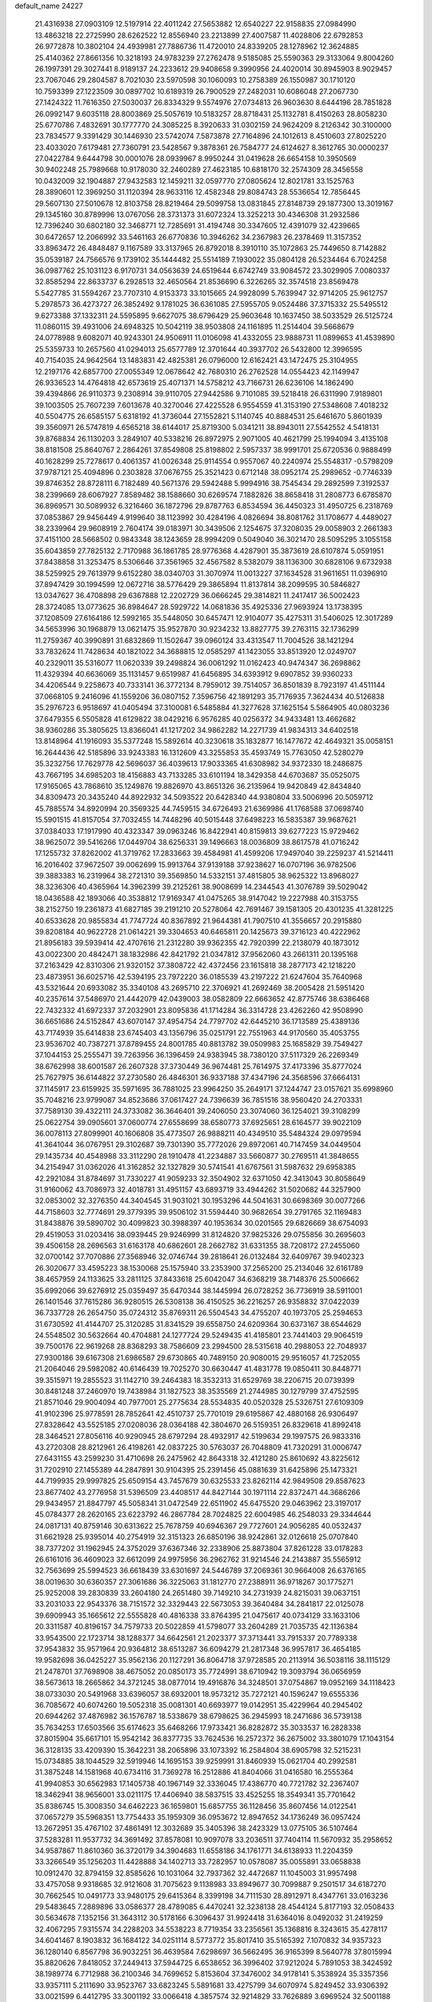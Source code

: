 default_name                                                                    
24227
  21.4316938  27.0903109  12.5197914  22.4011242  27.5653882  12.6540227
  22.9158835  27.0984990  13.4863218  22.2725990  28.6262522  12.8556940
  23.2213899  27.4007587  11.4028806  22.6792853  26.9772878  10.3802104
  24.4939981  27.7886736  11.4720010  24.8339205  28.1278962  12.3624885
  25.4140362  27.8661356  10.3218193  24.9783239  27.2762478   9.5185085
  25.5590363  29.3133064   9.8004260  26.1997391  29.3027441   8.9189137
  24.2233612  29.9408658   9.3990956  24.4020014  30.8945903   8.9029457
  23.7067046  29.2804587   8.7021030  23.5970598  30.1060093  10.2758389
  26.1550987  30.1710120  10.7593399  27.1223509  30.0897702  10.6189319
  26.7900529  27.2482031  10.6086048  27.2067730  27.1424322  11.7616350
  27.5030037  26.8334329   9.5574976  27.0734813  26.9603630   8.6444196
  28.7851828  26.0992147   9.6035118  28.8003869  25.5057619  10.5183257
  28.8718431  25.1132781   8.4150263  28.8058230  25.6770786   7.4832691
  30.1777770  24.3085225   8.3920633  31.0302159  24.9624209   8.2126342
  30.3100000  23.7834577   9.3391429  30.1446930  23.5742074   7.5873878
  27.7164896  24.1012613   8.4510603  27.8025220  23.4033020   7.6179481
  27.7360791  23.5428567   9.3878361  26.7584777  24.6124627   8.3612765
  30.0000237  27.0422784   9.6444798  30.0001076  28.0939967   8.9950244
  31.0419628  26.6654158  10.3950569  30.9402248  25.7989668  10.9178030
  32.2460289  27.4623185  10.6818170  32.2574309  28.3456558  10.0432009
  32.1904887  27.9432583  12.1459211  32.0597770  27.0805624  12.8021781
  33.1525763  28.3890601  12.3969250  31.1120394  28.9633116  12.4582348
  29.8084743  28.5536654  12.7856445  29.5607130  27.5010678  12.8103758
  28.8219464  29.5099758  13.0831845  27.8148739  29.1877300  13.3019167
  29.1345160  30.8789996  13.0767056  28.3731373  31.6072324  13.3252213
  30.4346308  31.2932586  12.7396240  30.6802180  32.3468771  12.7285691
  31.4194748  30.3347605  12.4391079  32.4239665  30.6472657  12.2066992
  33.5461163  26.6770836  10.3946262  34.2367983  26.2378469  11.3157352
  33.8963472  26.4848487   9.1167589  33.3137965  26.8792018   8.3910110
  35.1072863  25.7449650   8.7142882  35.0539187  24.7566576   9.1739102
  35.1444482  25.5514189   7.1930022  35.0804128  26.5234464   6.7024258
  36.0987762  25.1031123   6.9170731  34.0563639  24.6519644   6.6742749
  33.9084572  23.3029905   7.0080337  32.8585294  22.8633737   6.2928513
  32.4650564  21.8536690   6.3226265  32.3574518  23.8569478   5.5427785
  31.5594267  23.7707310   4.9153373  33.1015665  24.9928099   5.7639947
  32.9714205  25.9612757   5.2978573  36.4273727  26.3852492   9.1781025
  36.6361085  27.5955705   9.0524486  37.3715332  25.5495512   9.6273388
  37.1332311  24.5595895   9.6627075  38.6796429  25.9603648  10.1637450
  38.5033529  26.5125724  11.0860115  39.4931006  24.6948325  10.5042119
  38.9503808  24.1161895  11.2514404  39.5668679  24.0778988   9.6082071
  40.9243301  24.9506911  11.0106098  41.4332055  23.9888731  11.0899653
  41.4539890  25.5359733  10.2657560  41.0294013  25.6577789  12.3701644
  40.3937702  26.5432800  12.3996595  40.7154035  24.9642564  13.1483831
  42.4825381  26.0796000  12.6162421  43.1472475  25.3104955  12.2197176
  42.6857700  27.0055349  12.0678642  42.7680310  26.2762528  14.0554423
  42.1149947  26.9336523  14.4764818  42.6573619  25.4071371  14.5758212
  43.7166731  26.6236106  14.1862490  39.4394866  26.9110373   9.2308914
  39.9110705  27.9442586   9.7101085  39.5218418  26.6311990   7.9189801
  39.1003505  25.7607239   7.6013678  40.3270046  27.4225528   6.9554559
  41.3153190  27.5348608   7.4018232  40.5504775  26.6585157   5.6318192
  41.3736044  27.1552821   5.1140745  40.8884531  25.6461670   5.8601939
  39.3560971  26.5747819   4.6565218  38.6144017  25.8719300   5.0341211
  38.8943011  27.5542552   4.5418131  39.8768834  26.1130203   3.2849107
  40.5338216  26.8972975   2.9071005  40.4621799  25.1994094   3.4135108
  38.8181508  25.8640767   2.2864261  37.8549808  25.8198802   2.5957337
  38.9991701  25.6720536   0.9888499  40.1628299  25.7278617   0.4061357
  41.0026348  25.9114554   0.9557067  40.2240974  25.5548317  -0.5798209
  37.9787121  25.4094896   0.2303828  37.0676755  25.3521423   0.6712148
  38.0952174  25.2989652  -0.7746339  39.8746352  28.8728111   6.7182489
  40.5671376  29.5942488   5.9994916  38.7545434  29.2892599   7.3192537
  38.2399669  28.6067927   7.8589482  38.1588660  30.6269574   7.1882826
  38.8658418  31.2808773   6.6785870  36.8969571  30.5089932   6.3216460
  36.1872796  29.8787763   6.8534594  36.4450323  31.4950725   6.2318769
  37.0853867  29.9456449   4.9199640  38.1123992  30.4284196   4.0826694
  38.8081762  31.1708677   4.4489027  38.2339964  29.9608919   2.7604174
  39.0183971  30.3439506   2.1254675  37.3208035  29.0058903   2.2661383
  37.4151100  28.5668502   0.9843348  38.1243659  28.9994209   0.5049040
  36.3021470  28.5095295   3.1055158  35.6043859  27.7825132   2.7170988
  36.1861785  28.9776368   4.4287901  35.3873619  28.6107874   5.0591951
  37.8438858  31.3253475   8.5306646  37.3561965  32.4567582   8.5382079
  38.1136300  30.6828106   9.6732938  38.5259925  29.7613979   9.6152280
  38.0340703  31.3070974  11.0013227  37.1634528  31.9611651  11.0396910
  37.8947429  30.1994599  12.0672716  38.5776429  29.3865894  11.8137814
  38.2099595  30.5846827  13.0347627  36.4708898  29.6367888  12.2202729
  36.0666245  29.3814821  11.2417417  36.5002423  28.3724085  13.0773625
  36.8984647  28.5929722  14.0681836  35.4925336  27.9693924  13.1738395
  37.1208509  27.6164186  12.5992165  35.5448050  30.6457471  12.9104077
  35.4275311  31.5406025  12.3017289  34.5653996  30.1968879  13.0621475
  35.9527870  30.9234232  13.8827775  39.2763115  32.1736299  11.2759367
  40.3990891  31.6832869  11.1502647  39.0960124  33.4313547  11.7004526
  38.1421294  33.7832624  11.7428634  40.1821022  34.3688815  12.0585297
  41.1423055  33.8513920  12.0249707  40.2329011  35.5316077  11.0620339
  39.2498824  36.0061292  11.0162423  40.9474347  36.2698862  11.4329394
  40.6636069  35.1131457   9.6519987  41.6456895  34.6393912   9.6907852
  39.9360233  34.4206544   9.2258673  40.7333141  36.3772134   8.7959012
  39.7514057  36.8501839   8.7923197  41.4511144  37.0668105   9.2416096
  41.1559206  36.0807152   7.3596756  42.1891293  35.7176935   7.3624434
  40.5126838  35.2976723   6.9518697  41.0405494  37.3100081   6.5485884
  41.3277628  37.1625154   5.5864905  40.0803236  37.6479355   6.5505828
  41.6129822  38.0429216   6.9576285  40.0256372  34.9433481  13.4662682
  38.9360286  35.3805625  13.8366041  41.1217202  34.9862282  14.2271739
  41.9834313  34.6402518  13.8148964  41.1916093  35.5377248  15.5892614
  40.3230618  35.1832877  16.1477672  42.4649321  35.0058151  16.2644436
  42.5185896  33.9243383  16.1312609  43.3255853  35.4593749  15.7763050
  42.5280279  35.3232756  17.7629778  42.5696037  36.4039613  17.9033365
  41.6308982  34.9372330  18.2486875  43.7667195  34.6985203  18.4156883
  43.7133285  33.6101194  18.3429358  44.6703687  35.0525075  17.9165065
  43.7868610  35.1249876  19.8826970  43.8651326  36.2135964  19.9420849
  42.8434840  34.8309473  20.3435240  44.8922932  34.5093522  20.6428340
  44.9380804  33.5006996  20.5059712  45.7885574  34.8920994  20.3569325
  44.7459515  34.6726493  21.6369986  41.1768588  37.0698740  15.5901515
  41.8157054  37.7032455  14.7448296  40.5015448  37.6498223  16.5835387
  39.9687621  37.0384033  17.1917990  40.4323347  39.0963246  16.8422941
  40.8159813  39.6277223  15.9729462  38.9625072  39.5416266  17.0449704
  38.6256331  39.1496663  18.0036809  38.8617578  41.0716242  17.1255732
  37.8262002  41.3719762  17.2833663  39.4584981  41.4599206  17.9497040
  39.2259237  41.5214411  16.2016402  37.9672507  39.0062699  15.9913764
  37.9139188  37.9238627  16.0707196  36.9782506  39.3883383  16.2319964
  38.2721310  39.3569850  14.5332151  37.4815805  38.9625322  13.8968027
  38.3236306  40.4365964  14.3962399  39.2125261  38.9008699  14.2344543
  41.3076789  39.5029042  18.0436588  42.1893066  40.3538812  17.9169347
  41.0475265  38.9147042  19.2227988  40.3153755  38.2152750  19.2361873
  41.6827185  39.2191210  20.5278064  42.7691467  39.1581305  20.4301235
  41.3281225  40.6533628  20.9855834  41.7747724  40.8367892  21.9644381
  41.7907510  41.3556657  20.2915880  39.8208184  40.9622728  21.0614221
  39.3304653  40.6465811  20.1425673  39.3716123  40.4222962  21.8956183
  39.5939414  42.4707616  21.2312280  39.9362355  42.7920399  22.2138079
  40.1873012  43.0022300  20.4842471  38.1832986  42.8421792  21.0347812
  37.9562060  43.2661311  20.1395168  37.2163429  42.8310306  21.9320152
  37.3808722  42.4372456  23.1615818  38.2877173  42.1218220  23.4873951
  36.6025716  42.5394195  23.7972220  36.0185539  43.2197222  21.6247604
  35.7640968  43.5321644  20.6933082  35.3340108  43.2695710  22.3706921
  41.2692469  38.2005428  21.5951420  40.2357614  37.5486970  21.4442079
  42.0439003  38.0582809  22.6663652  42.8775746  38.6386468  22.7432332
  41.6972337  37.2032901  23.8095836  41.1714284  36.3314728  23.4262260
  42.9508990  36.6651686  24.5152847  43.6070147  37.4954754  24.7797702
  42.6445210  36.1713589  25.4389136  43.7174939  35.6414838  23.6745403
  43.1356796  35.0251791  22.7551963  44.9170560  35.4053755  23.9536702
  40.7387271  37.8789455  24.8001785  40.8813782  39.0509983  25.1685829
  39.7549427  37.1044153  25.2555471  39.7263956  36.1396459  24.9383945
  38.7380120  37.5117329  26.2269349  38.6762998  38.6001587  26.2607328
  37.3730449  36.9674481  25.7614975  37.4173396  35.8777024  25.7627975
  36.6144822  37.2730580  26.4846301  36.9337188  37.4347196  24.3568596
  37.6664131  37.1145917  23.6159925  35.5971695  36.7881025  23.9964250
  35.2649171  37.1244747  23.0157621  35.6998960  35.7048216  23.9799087
  34.8523686  37.0617427  24.7396639  36.7851516  38.9560420  24.2703331
  37.7589130  39.4322111  24.3733082  36.3646401  39.2406050  23.3074060
  36.1254021  39.3108299  25.0622754  39.0905601  37.0600774  27.6558699
  38.6580773  37.6925651  28.6164577  39.9022109  36.0078113  27.8099901
  40.1606808  35.4773507  26.9888211  40.4349510  35.5484324  29.0979594
  41.3641044  36.0767951  29.3102687  39.7301390  35.7772026  29.8972061
  40.7147459  34.0449504  29.1435734  40.4548988  33.3112290  28.1910478
  41.2234887  33.5660877  30.2769511  41.3848655  34.2154947  31.0362026
  41.3162852  32.1327829  30.5741541  41.6767561  31.5987632  29.6958385
  42.2921084  31.8784697  31.7330227  41.9059233  32.3504902  32.6371050
  42.3413043  30.8058649  31.9160062  43.7086973  32.4018781  31.4951157
  43.6893719  33.4944262  31.5020682  44.3257900  32.0853002  32.3276350
  44.3404545  31.9031021  30.1953296  44.5041631  30.6698369  30.0077266
  44.7158603  32.7774691  29.3779395  39.9506102  31.5594440  30.9682654
  39.2791765  32.1169483  31.8438876  39.5890702  30.4099823  30.3988397
  40.1953634  30.0201565  29.6826669  38.6754093  29.4519053  31.0203416
  38.0939445  29.9246999  31.8124820  37.9825326  29.0755856  30.2695603
  39.4506158  28.2696563  31.6163178  40.6862601  28.2662782  31.6331355
  38.7208172  27.2455060  32.0700142  37.7070886  27.3568946  32.0746744
  39.2818641  26.0132484  32.6409767  39.9402323  26.3020677  33.4595223
  38.1530068  25.1575940  33.2353900  37.2565200  25.2134046  32.6161789
  38.4657959  24.1133625  33.2811125  37.8433618  25.6042047  34.6368219
  38.7148376  25.5006662  35.6992066  39.6276912  25.0359497  35.6470344
  38.1445994  26.0728252  36.7736919  38.5911001  26.1401546  37.7615286
  36.9280515  26.5308138  36.4150525  36.2216257  26.9358832  37.0422039
  36.7337728  26.2654750  35.0724312  35.8769311  26.5504543  34.4755207
  40.1973705  25.2594653  31.6730592  41.4144707  25.3120285  31.8341529
  39.6558750  24.6209364  30.6373167  38.6544629  24.5548502  30.5632664
  40.4704881  24.1277724  29.5249435  41.4185801  23.7441403  29.9064519
  39.7500176  22.9619268  28.8368293  38.7586609  23.2994500  28.5315618
  40.2988053  22.7048937  27.9300186  39.6167308  21.6986587  29.6730865
  40.7489150  20.9080015  29.9516057  41.7252055  21.2064046  29.5982082
  40.6146439  19.7025270  30.6630447  41.4831778  19.0850411  30.8448771
  39.3515971  19.2855523  31.1142710  39.2464383  18.3532313  31.6529769
  38.2206715  20.0739399  30.8481248  37.2460970  19.7438984  31.1827523
  38.3535569  21.2744985  30.1279799  37.4752595  21.8571046  29.9004094
  40.7977001  25.2775634  28.5534835  40.0520328  25.5326751  27.6109309
  41.9102396  25.9778591  28.7852641  42.4510737  25.7701019  29.6195867
  42.4880168  26.9306497  27.8328642  43.5525185  27.0208036  28.0364188
  42.3804670  26.5159351  26.8329618  41.8992418  28.3464521  27.8056116
  40.9290945  28.6797294  28.4932917  42.5199634  29.1997575  26.9833316
  43.2720308  28.8212961  26.4198261  42.0837225  30.5763037  26.7048809
  41.7320291  31.0006747  27.6431155  43.2599230  31.4710698  26.2475962
  42.8643318  32.4121280  25.8610692  43.8225612  31.7202910  27.1455389
  44.2847891  30.9104395  25.2391456  45.0881639  31.6425896  25.1473321
  44.7199935  29.9997825  25.6509154  43.7457679  30.6325533  23.8262114
  42.9849508  29.8587623  23.8677402  43.2776958  31.5396509  23.4408517
  44.8427144  30.1971114  22.8372471  44.3686266  29.9434957  21.8847797
  45.5058341  31.0472549  22.6511902  45.6475520  29.0463962  23.3197017
  45.0784377  28.2620165  23.6223792  46.2867784  28.7024825  22.6004985
  46.2548033  29.3344644  24.0817131  40.8759146  30.6313622  25.7678759
  40.6946367  29.7727601  24.9056285  40.0532437  31.6621928  25.9395014
  40.2754919  32.3151323  26.6850196  38.9242861  32.0126618  25.0707840
  38.7377202  31.1962945  24.3752029  37.6367346  32.2338906  25.8873804
  37.8261228  33.0178283  26.6161016  36.4609023  32.6612099  24.9975956
  36.2962762  31.9214546  24.2143887  35.5565912  32.7563699  25.5994523
  36.6618439  33.6301697  24.5446789  37.2069361  30.9664008  26.6376165
  38.0019630  30.6360357  27.3061686  36.3225063  31.1812770  27.2388911
  36.9718267  30.1775271  25.9252008  39.2830839  33.2604180  24.2651480
  39.7149210  34.2731939  24.8215031  39.0637151  33.2031033  22.9543376
  38.7151572  32.3329443  22.5673053  39.3640484  34.2841817  22.0125078
  39.6909943  35.1665612  22.5555828  40.4816338  33.8764395  21.0475617
  40.0734129  33.1633106  20.3311587  40.8196157  34.7579733  20.5022859
  41.5798077  33.2604289  21.7035735  42.1136384  33.9543500  22.1723714
  38.1288377  34.6642561  21.2023377  37.3713441  33.7915337  20.7789338
  37.9543832  35.9571964  20.9364812  38.6513287  36.6094279  21.2817348
  36.9957817  36.4654185  19.9582698  36.0425227  35.9562136  20.1127291
  36.8064718  37.9728585  20.2113914  36.5038116  38.1115129  21.2478701
  37.7698908  38.4675052  20.0850173  35.7724991  38.6710942  19.3093794
  36.0656959  38.5673613  18.2665862  34.3721245  38.0877014  19.4916876
  34.3248501  37.0754867  19.0952169  34.1118423  38.0733030  20.5491968
  33.6396057  38.6932001  18.9573212  35.7272121  40.1596247  19.6555336
  36.7085672  40.6074260  19.5052318  35.0081301  40.6693977  19.0142951
  35.4229964  40.2945402  20.6944262  37.4876982  36.1576787  18.5338679
  38.6798625  36.2945993  18.2471686  36.5739138  35.7634253  17.6503566
  35.6174623  35.6468266  17.9733421  36.8282872  35.3033537  16.2828338
  37.8015904  35.6617101  15.9542142  36.8377735  33.7624536  16.2572372
  36.2675002  33.3801079  17.1043154  36.3128135  33.4209390  15.3642231
  38.2065896  33.1073392  16.2584804  38.6905798  32.5215231  15.0734885
  38.1044529  32.5919946  14.1695153  39.9259991  31.8460939  15.0621704
  40.2992581  31.3875248  14.1581968  40.6734116  31.7369278  16.2512886
  41.8404066  31.0416580  16.2555364  41.9940853  30.6562983  17.1405738
  40.1967149  32.3336045  17.4386770  40.7721782  32.2367407  18.3462941
  38.9656001  33.0211175  17.4406940  38.5837515  33.4525255  18.3549341
  35.7701642  35.8386745  15.3008350  34.6462223  36.1659801  15.6857755
  36.1128456  35.8607456  14.0122541  37.0657279  35.5968351  13.7754433
  35.1959309  36.0953672  12.8947652  34.1736249  36.0957424  13.2672951
  35.4767102  37.4861491  12.3032689  35.3405396  38.2423329  13.0775105
  36.5107464  37.5283281  11.9537732  34.3691492  37.8578081  10.9097078
  33.2036511  37.7404114  11.5670932  35.2958652  34.9587867  11.8610360
  36.3720179  34.3904683  11.6558186  34.1761771  34.6138933  11.2204359
  33.3266549  35.1256203  11.4428888  34.1402713  33.7282957  10.0578087
  35.0055891  33.0658838  10.0912470  32.8794159  32.8585626  10.1031064
  32.7937362  32.4472687  11.1045003  31.9957498  33.4757058   9.9318685
  32.9121608  31.7075623   9.1138983  33.8949677  30.7099887   9.2501517
  34.6187270  30.7662545  10.0491773  33.9480175  29.6415364   8.3399198
  34.7111530  28.8912971   8.4347761  33.0163236  29.5483645   7.2889896
  33.0586377  28.4789085   6.4470241  32.3238138  28.4544124   5.8177193
  32.0508433  30.5634678   7.1352156  31.3643112  30.5178166   6.3096437
  31.9924418  31.6364016   8.0492032  31.2419259  32.4067295   7.9315574
  34.2288203  34.5538223   8.7719354  33.2356561  35.1368816   8.3243615
  35.4278117  34.6041467   8.1903832  36.1684122  34.0251114   8.5773772
  35.8017410  35.5165392   7.1070832  34.9357323  36.1280140   6.8567798
  36.9032251  36.4639584   7.6298697  36.5662495  36.9165399   8.5640778
  37.8015994  35.8820626   7.8418052  37.2449413  37.5944725   6.6538652
  36.3996402  37.9212024   5.7891053  38.3424592  38.1989774   6.7712988
  36.2100346  34.7699652   5.8153604  37.3476002  34.9178141   5.3538924
  35.3357356  33.9357111   5.2111690  33.9523767  33.6823245   5.5891681
  33.4275799  34.6070974   5.8249452  33.9306392  33.0021599   6.4412795
  33.3001192  33.0066418   4.3857574  32.9214829  33.7626889   3.6969524
  32.5001188  32.3299306   4.6871889  34.4719551  32.2573019   3.7521064
  34.3102154  32.0724623   2.6891984  34.6118946  31.3136893   4.2789327
  35.6774911  33.1718116   4.0096178  36.5606115  32.5653310   4.1950445
  35.9792816  34.0815514   2.8145787  36.9505917  33.8501313   2.0934263
  35.1934848  35.1501683   2.6511567  34.4525975  35.3026775   3.3212810
  35.3134760  36.1558991   1.5832437  35.5200652  35.6366322   0.6478522
  33.9801275  36.9105435   1.4120336  34.1200746  37.7518780   0.7325492
  32.8920844  36.0038089   0.8363587  32.6903996  35.1725645   1.5113266
  31.9775234  36.5816748   0.7000007  33.2109067  35.6171400  -0.1314096
  33.4886912  37.3843982   2.6478246  33.4418023  38.3667407   2.5555754
  36.4750122  37.1407456   1.7717818  36.7128137  37.9532032   0.8821956
  37.2307206  37.0491973   2.8761266  36.9648866  36.3699807   3.5758156
  38.4162358  37.8671831   3.1637328  38.6822579  37.6585602   4.1997994
  39.5887405  37.3842277   2.2903906  39.5774720  36.2964492   2.2449778
  39.4716386  37.7659411   1.2759361  40.9393108  37.7952137   2.8449459
  41.4877843  37.1537655   3.7328025  41.5215000  38.8520069   2.3388634
  40.9826419  39.4634733   1.7465919  42.4380648  39.1214889   2.6788367
  38.1287683  39.3855019   3.1110496  38.8666508  40.1661142   2.5053465
  37.0325330  39.7921924   3.7521950  36.5197208  39.0746242   4.2588531
  36.5394422  41.1759543   3.8232100  37.3230876  41.8460695   3.4696234
  35.3370405  41.3387608   2.8696188  35.0403726  42.3886002   2.8585299
  35.6603262  41.0812742   1.8592405  34.1076485  40.4941938   3.2291341
  33.7977160  40.3311264   4.4319871  33.4107969  40.0063718   2.3103782
  36.2167897  41.6266447   5.2644694  35.8915763  42.7914199   5.4926784
  36.2888077  40.7214859   6.2468328  36.5348817  39.7717716   5.9832992
  36.0498761  40.9655848   7.6739717  36.3312539  40.0694774   8.2271905
  36.6982703  41.7736953   8.0001667  34.6094900  41.3222682   8.0710582
  34.3434626  41.5040855   9.2598881  33.6756237  41.4080850   7.1165765
  33.9619200  41.2071603   6.1621732  32.2577075  41.7670354   7.3414471
  32.2279704  42.6049912   8.0370369  31.5797286  42.2206836   6.0323660
  30.5929908  42.6104353   6.2831968  32.3389816  43.3136322   5.2772786
  33.2844284  42.9319111   4.8970028  31.7275598  43.6561252   4.4420390
  32.5321559  44.1521634   5.9442471  31.3973785  41.1496999   5.1304882
  32.2857351  40.8394394   4.8412858  31.4235882  40.6407553   7.9740579
  30.2621518  40.8496954   8.3433567  32.0025029  39.4420748   8.0852303
  32.9320437  39.3440450   7.6970667  31.3482656  38.2026707   8.4898605
  30.5022834  38.0269480   7.8293455  32.0554880  37.3893411   8.3370229
  30.8577550  38.1153003   9.9380010  31.0855202  38.9938847  10.7776740
  30.1772118  37.0055373  10.2181998  30.0432735  36.3440743   9.4686987
  29.6679564  36.6138920  11.5369370  28.9979295  37.3967404  11.8912154
  28.8666788  35.3087403  11.3570503  28.0225174  35.5093929  10.6974472
  29.5163009  34.5947953  10.8483674  28.3362943  34.6057875  12.6179804
  27.9242823  33.6454481  12.3042597  29.1624254  34.3916445  13.2978253
  27.2460821  35.3839483  13.3636566  26.2600350  34.7649887  13.8173474
  27.3607896  36.6211595  13.5498550  30.7963661  36.4462093  12.5690604
  31.9031299  36.0227766  12.2286659  30.5180327  36.7551510  13.8387213
  29.5858232  37.0850860  14.0590689  31.4750113  36.6296049  14.9470624
  32.4330950  36.3212916  14.5355499  31.7172814  37.9915219  15.6172964
  30.7903043  38.3640342  16.0530246  32.4457577  37.8636780  16.4181973
  32.2526570  39.0223289  14.6113955  33.1229125  38.6060406  14.1032173
  31.4862572  39.2056296  13.8582600  32.7155548  40.6212538  15.3319172
  34.3202208  40.1777622  16.0370789  34.2039235  39.3473064  16.7317686
  34.9942998  39.8852305  15.2322613  34.7343065  41.0355607  16.5657012
  31.0831406  35.5358437  15.9529501  29.8991905  35.2738886  16.1943316
  32.0969190  34.9006061  16.5397138  33.0332341  35.2460076  16.3410001
  32.0236215  33.7293039  17.4356020  31.0902412  33.7512755  17.9967652
  32.0769114  32.3945936  16.6505681  32.3157978  31.5920648  17.3454426
  30.7121206  32.0554158  16.0466510  29.9531571  32.0533760  16.8289872
  30.4404525  32.7829997  15.2833092  30.7486035  31.0615418  15.6001987
  33.1477770  32.3559089  15.5510607  32.9216556  33.0773089  14.7658509
  34.1215003  32.5786363  15.9832976  33.1805087  31.3581077  15.1132078
  33.1627243  33.7816957  18.4588891  34.1156469  34.5421246  18.2946717
  33.0851688  32.9752259  19.5144102  32.2963699  32.3371624  19.5731181
  34.2014841  32.7201629  20.4214959  34.9683609  33.4792480  20.2716326
  33.7046294  32.8551837  21.8647728  33.3377542  33.8688934  22.0292162
  32.8950976  32.1495268  22.0479157  34.5226281  32.6600853  22.5577380
  34.8455887  31.3503223  20.1303797  34.1706844  30.4126494  19.7019908
  36.1493033  31.2195746  20.3890563  36.6568957  32.0476475  20.6865208
  36.9088834  29.9643844  20.2397225  36.2043313  29.1450491  20.1176246
  37.8131900  29.9795439  18.9900890  38.5176094  30.8043650  19.0825194
  38.6151031  28.6801362  18.8289737  39.2094688  28.7287960  17.9162122
  39.3004499  28.5427475  19.6649205  37.9411032  27.8250911  18.7699212
  36.9912698  30.1700675  17.7106396  36.4799219  31.1295535  17.7314471
  37.6453472  30.1473145  16.8385259  36.2512254  29.3787868  17.6327945
  37.7257201  29.6922389  21.4987004  38.4735024  30.5638433  21.9519951
  37.6038166  28.4858741  22.0582916  37.0133064  27.8084509  21.5792611
  38.3315930  28.0312671  23.2519871  38.7931506  28.8949580  23.7261488
  37.3245470  27.4357520  24.2486202  36.4653173  28.1060397  24.3154413
  36.9745787  26.4744621  23.8755339  37.9124915  27.2714706  25.6588238
  38.7653551  26.5945409  25.6200706  38.2591298  28.2421502  26.0133524
  36.8640071  26.7111267  26.6345037  35.8932490  27.1710247  26.4416462
  36.7786984  25.6362995  26.4793900  37.2509254  26.9881712  28.0901922
  38.2972402  26.7130972  28.2422330  37.1554643  28.0611142  28.2736696
  36.3896103  26.2313824  29.0280524  36.4122347  26.5814862  29.9844170
  35.4104329  26.2027625  28.7561702  36.5991319  25.2308439  29.0453618
  39.4545556  27.0600261  22.8643116  39.2146780  26.1237321  22.0957605
  40.6643967  27.3015987  23.3759212  40.7717578  28.1025165  23.9898171
  41.8767419  26.5753643  22.9942394  41.5983923  25.5532777  22.7344463
  42.4634273  27.2429204  21.7426844  42.7470276  28.2710599  21.9636097
  43.3426735  26.6901033  21.4080176  41.7188976  27.2506547  20.9472914
  42.9303498  26.5073691  24.1189414  43.3234896  27.5270438  24.6940942
  43.4501473  25.3082908  24.3812050  43.1394819  24.5401457  23.7912387
  44.5760049  25.0402198  25.2862256  44.3286621  25.3936332  26.2862512
  44.8219814  23.5180038  25.3380050  45.0410085  23.1801245  24.3247636
  45.7053693  23.3157430  25.9450258  43.6456460  22.6912216  25.8937859
  42.7126438  22.9958006  25.4205519  43.8602021  21.2086473  25.5975242
  44.7983585  20.8714660  26.0320395  43.0406106  20.6323268  26.0219911
  43.8790098  21.0545143  24.5191239  43.5121944  22.8616984  27.4071123
  42.6852521  22.2529063  27.7653691  44.4312334  22.5498923  27.9025232
  43.3160499  23.9029322  27.6469572  45.8538675  25.7743174  24.8423571
  45.9626258  26.2279639  23.7015593  46.8333782  25.9053219  25.7413804
  46.6572967  25.5933565  26.6912175  48.1743874  26.4146089  25.4034902
  48.0457121  27.2351329  24.6983122  48.8330442  27.0014273  26.6592301
  49.6826526  27.6145010  26.3605667  48.1041776  27.6598235  27.1263277
  49.3051244  25.9512649  27.6808017  48.4881885  25.2715368  27.9174969
  50.1178016  25.3698058  27.2452374  49.8151247  26.5957828  28.9768926
  50.2217186  25.8135535  29.6171445  50.6209771  27.2875650  28.7299482
  48.7020274  27.3339688  29.7347370  48.2815445  28.1149523  29.0961893
  47.9014346  26.6285959  29.9722345  49.1991285  27.9524986  30.9801589
  48.4519377  28.4928143  31.4202012  49.4973525  27.2412314  31.6434761
  49.9816351  28.5695999  30.7885054  49.0414513  25.3689883  24.6879540
  48.8155410  24.1644133  24.8285217  50.0569899  25.8030126  23.9440716
  50.2019805  26.8043033  23.8731266  50.9604583  24.9168709  23.1994963
  50.3768517  24.3552492  22.4683227  51.9631499  25.7938307  22.4466020
  52.5848086  26.3529527  23.1470346  52.6038251  25.1729675  21.8228889
  51.4235718  26.4930138  21.8147995  51.6986098  23.8985076  24.0918924
  51.8246948  22.7291938  23.7328383  52.1376756  24.3132796  25.2803978
  51.9913380  25.2954753  25.5047037  52.8711426  23.4835027  26.2500952
  53.4893280  22.7792392  25.6907266  53.8279732  24.3700086  27.0594746
  53.2310422  25.0400598  27.6791486  54.4282804  23.7444939  27.7206810
  54.7750461  25.1984346  26.1885620  55.6670486  24.6269726  25.5193511
  54.6719266  26.4485800  26.2186864  51.9655915  22.6285253  27.1688207
  52.4166690  22.1504352  28.2142548  50.6891118  22.4470462  26.8162649
  50.3783042  22.8747322  25.9552786  49.7202575  21.6193503  27.5460697
  49.6478263  21.9811433  28.5732131  48.3617288  21.8085796  26.8615456
  48.1148526  22.8700123  26.8202370  48.4145805  21.4076720  25.8503877
  47.0477346  20.9539914  27.7552532  46.9073304  21.9078520  28.6948068
  50.1223928  20.1280778  27.5872550  50.7036113  19.6102307  26.6305953
  49.8112053  19.4134535  28.6721997  49.3205825  19.8719081  29.4325815
  50.0723889  17.9715344  28.7791336  51.0611011  17.7702619  28.3681009
  50.0900414  17.6760897  29.8246185  49.0214901  17.1028927  28.0639609
  47.8315654  17.4350519  28.0949213  49.4028945  15.9601614  27.4567417
  50.7480093  15.4044884  27.4247455  51.2629837  15.5220169  28.3794835
  51.3181115  15.8780141  26.6239944  50.5573262  13.9239430  27.1197757
  50.3323607  13.4025616  28.0444921  51.4261530  13.4825867  26.6340243
  49.3267022  13.9150303  26.2171185  48.8018073  12.9598449  26.2587146
  49.6257624  14.1272904  25.1950419  48.4752581  15.0752957  26.7392804
  48.0512861  15.6054580  25.8892379  47.3143641  14.5620018  27.5994019
  46.1938523  14.4436922  27.1041737  47.5289533  14.3385861  28.8998465
  48.4637830  14.4623991  29.2725804  46.4546328  13.9642932  29.8215003
  45.9854115  13.0667212  29.4188662  47.0353034  13.5945447  31.2044186
  46.2705086  13.0205789  31.7298831  47.8889451  12.9289281  31.0683386
  47.4427810  14.7556290  32.1361190  46.5748611  15.3870379  32.3172619
  47.7334949  14.3356660  33.0993170  48.5981543  15.6292479  31.6477848
  49.4283239  15.2353281  30.8372453  48.6898644  16.8483038  32.1223017
  48.0148850  17.1780337  32.8091164  49.4931747  17.4210179  31.8829804
  45.3628670  15.0487627  29.8954496  44.1737235  14.7296083  29.9275201
  45.7400725  16.3301478  29.8472954  46.7217472  16.5408221  29.7150994
  44.8034677  17.4567380  29.8834049  44.0138366  17.2316175  30.6027609
  45.5528120  18.6956120  30.3853649  46.2427663  18.3892168  31.1717089
  46.1479634  19.1113981  29.5773648  44.6645531  19.7626389  30.9745488
  43.8223959  19.5712983  32.0726651  43.3717204  20.7911499  32.4149421
  42.7033829  20.9967356  33.2433729  43.9159522  21.7280601  31.6232603
  43.8271241  22.7333162  31.7662020  44.7353961  21.1001278  30.7117949
  45.3801473  21.5804417  29.9889778  44.1244446  17.6745471  28.5247001
  42.9150006  17.8897878  28.4817575  44.8535096  17.4817928  27.4119652
  45.8524803  17.3388399  27.5320255  44.2853046  17.4169456  26.0455108
  43.7769119  18.3553204  25.8232064  45.4010439  17.1944076  25.0057925
  45.9137804  16.2593586  25.2292796  44.9381191  17.0875315  24.0229998
  46.4368460  18.3273617  24.9222073  45.9441494  19.2454227  24.6027656
  46.8951424  18.4909833  25.8960887  47.5307683  17.9568809  23.9131383
  48.0066888  17.0319888  24.2367224  47.0660967  17.7803855  22.9409997
  48.5371820  19.0243880  23.7773917  48.2025782  19.9757678  23.6733111
  49.8493787  18.9030328  23.6875304  50.4905426  17.7683429  23.7253179
  49.9698763  16.9112468  23.7031081  51.4927750  17.7485307  23.5616007
  50.5510791  19.9795071  23.5398763  50.0673500  20.8692257  23.5065419
  51.5543505  19.9422882  23.6488965  43.2301566  16.3096056  25.9035008
  42.2116068  16.5055194  25.2416242  43.4432891  15.1603669  26.5461071
  44.3518654  15.0273433  26.9775978  42.4851327  14.0462108  26.5636328
  42.1014619  13.9096188  25.5513247  43.2225348  12.7621604  26.9545809
  44.1892524  12.7397947  26.4487116  43.3931073  12.7380545  28.0307249
  42.4892826  11.6245172  26.5458644  41.8262480  11.3969298  27.2338963
  41.2778291  14.3090001  27.4826744  40.1498932  13.9447344  27.1423991
  41.4862884  14.9955442  28.6148162  42.4398101  15.2316341  28.8615408
  40.4208001  15.4140832  29.5387865  39.7966534  14.5551251  29.7883583
  40.8776397  15.7814657  30.4578341  39.5198997  16.5261179  28.9828619
  38.3110227  16.4962036  29.1894301  40.0776916  17.4503320  28.1949496
  41.0904437  17.4433424  28.1283011  39.3863297  18.5609702  27.5115017
  39.0125338  19.2592287  28.2582332  40.4646009  19.2778762  26.6822554
  41.0858324  19.8540081  27.3674165  41.1123574  18.5172810  26.2524956
  40.0843292  20.1813505  25.5495728  40.7302034  20.2081680  24.3614839
  41.5418033  19.5468061  24.0794933  40.2576292  21.2508294  23.5956251
  40.6188096  21.4679613  22.6699249  39.2553434  21.9394278  24.2383629
  38.4737467  23.0439665  23.8749249  38.6376020  23.5387162  22.9301832
  37.4744743  23.4849210  24.7563478  36.8532187  24.3237336  24.4949409
  37.2719296  22.8245679  25.9786008  36.4955031  23.1583052  26.6510542
  38.0781793  21.7301144  26.3379450  37.9094099  21.2310397  27.2785724
  39.0977401  21.2598333  25.4842909  38.1647082  18.1201752  26.6847496
  37.1323874  18.7960090  26.6737111  38.2135829  16.9077282  26.1205912
  39.0883368  16.4075225  26.2010453  37.0863798  16.2201422  25.4679450
  36.8658984  16.7241037  24.5291202  37.5586808  14.7861056  25.1856380
  38.4971805  14.8232979  24.6283933  37.7541724  14.2942345  26.1382845
  36.5743629  13.9116375  24.4038454  37.0500643  12.9434055  24.2511853
  35.6712841  13.7525808  24.9935752  36.1944889  14.5112043  23.0440235
  35.4301502  15.2791458  23.1756688  37.0729974  14.9699359  22.5888538
  35.6819611  13.4324834  22.0911971  35.4532515  13.9043415  21.1336516
  36.4805834  12.7067652  21.9176854  34.4821134  12.7396081  22.6126561
  34.0747372  12.1619592  21.8848036  34.7208190  12.1329223  23.3949813
  33.7689073  13.3874317  22.9466957  35.7919258  16.2102364  26.2995822
  34.6985718  16.2668170  25.7348327  35.9101155  16.1734042  27.6286334
  36.8424387  16.1873668  28.0265821  34.7775304  16.1222741  28.5524936
  34.1243067  15.3193802  28.2167360  35.2651290  15.7647488  29.9720199
  35.9835893  16.5103038  30.3138812  34.4127640  15.7757880  30.6524971
  35.8975915  14.3587374  30.0035843  35.1370876  13.6415308  29.6945160
  36.7159961  14.2978616  29.2872250  36.4519423  13.9215078  31.3598963
  36.7528385  14.6987099  32.2599437  36.6049257  12.6327892  31.5587044
  36.3239357  11.9834562  30.8316813  37.0053400  12.3049832  32.4326108
  33.9377784  17.4120045  28.5389010  32.7135720  17.3175730  28.6454894
  34.5554508  18.5891515  28.3495985  35.5594761  18.5894583  28.2116481
  33.8320506  19.8573995  28.1390939  32.9691363  19.8783271  28.8069856
  34.7219195  21.0681082  28.4980835  35.0530252  20.9472643  29.5271874
  35.5977610  21.0767331  27.8507074  33.9727579  22.4131725  28.3630859
  33.7523897  22.5893578  27.3084550  33.0229831  22.3246939  28.8925257
  34.7191031  23.6469722  28.9075378  35.9289762  23.5865127  29.2263025
  34.1111389  24.7428486  28.9942620  33.2873376  19.9716481  26.7060676
  32.1598163  20.4295640  26.5269594  34.0440034  19.5106207  25.6983376
  34.9671547  19.1603854  25.9263757  33.6416286  19.5378409  24.2777743
  33.4995909  20.5767794  23.9794818  34.7575935  18.9281300  23.3864222
  35.0555133  17.9746864  23.8187325  34.2683026  18.6372669  21.9541722
  33.9202676  19.5525332  21.4765811  35.0619616  18.1967186  21.3533768
  33.4572208  17.9121210  21.9660035  35.9968671  19.8535876  23.3646294
  35.7258135  20.8104155  22.9202978  36.3199753  20.0430845  24.3879993
  37.2006037  19.2850786  22.5986421  37.4490710  18.2906943  22.9676364
  36.9942144  19.2418764  21.5298803  38.0577594  19.9365141  22.7422944
  32.2887088  18.8382754  24.0685448  31.3586501  19.4391097  23.5272620
  32.1486406  17.5905053  24.5309742  32.9479351  17.1476767  24.9746026
  30.8930327  16.8386135  24.3934523  30.5943732  16.8484306  23.3479870
  31.0952621  15.3760551  24.8182744  31.4568971  15.3653066  25.8464903
  30.1244394  14.8780206  24.8042655  32.0510658  14.5488439  23.9477419
  32.5793590  13.5412681  24.4741823  32.2206315  14.8076726  22.7286874
  29.7247692  17.4699095  25.1749302  28.5896499  17.4631191  24.6922761
  29.9782345  18.0613057  26.3492940  30.9364521  18.0931694  26.6728958
  28.9466166  18.7596735  27.1353705  28.0721850  18.1113780  27.2103962
  29.4481688  19.0412677  28.5748614  30.4679997  19.4268661  28.5273705
  28.5796694  20.0811399  29.3107170  28.5721067  21.0317435  28.7785229
  27.5600459  19.7079407  29.4081319  28.9853674  20.2841554  30.3009304
  29.4466083  17.7058427  29.3528006  28.4279877  17.3213336  29.3894162
  30.0524582  16.9778510  28.8141762  29.9810854  17.7846618  30.7877477
  29.3261015  18.3891512  31.4141121  30.0039477  16.7798892  31.2038153
  30.9879059  18.2037379  30.7921365  28.4724468  20.0205719  26.4039279
  27.2751626  20.1676587  26.1532324  29.3875443  20.9094997  26.0037278
  30.3693982  20.7178908  26.1898116  29.0318163  22.1640017  25.3349136
  28.3118191  22.6818853  25.9712191  30.2882152  23.0498097  25.2178714
  30.7765658  23.0481164  26.1941484  30.9847630  22.6082884  24.5043493
  29.9783739  24.5151751  24.8322119  28.9774222  24.7751641  25.1776047
  30.9646834  25.4721931  25.5049672  30.8878680  25.3797368  26.5874244
  31.9848095  25.2433379  25.1996025  30.7307997  26.4995132  25.2262867
  30.0614408  24.7691145  23.3247359  31.0774636  24.6104858  22.9662404
  29.3875141  24.1030749  22.7973891  29.7647252  25.7972466  23.1165966
  28.3331650  21.9052476  23.9906639  27.3954048  22.6251557  23.6435561
  28.7120852  20.8432643  23.2646874  29.5259961  20.3169174  23.5781586
  28.0156049  20.3977754  22.0469179  27.9226054  21.2425033  21.3717933
  28.8717713  19.3368177  21.3385258  29.8883571  19.7194020  21.2286668
  28.9069257  18.4342610  21.9503486  28.3298180  19.0039669  19.9376558
  27.3324247  18.5719876  20.0172543  28.2665948  19.9202044  19.3518898
  29.2320430  18.0155653  19.1961425  28.8921920  17.9378159  18.1623623
  30.2460757  18.4069030  19.1793626  29.1696502  16.6801077  19.8143442
  28.2980263  16.1812530  19.6910645  30.0598972  16.1077067  20.5988268
  31.2140723  16.6349109  20.8710180  31.5640563  17.4248501  20.3334398
  31.8230851  16.1533602  21.5215316  29.8077553  14.9661138  21.1653429
  28.9554006  14.4647289  20.9633679  30.5404505  14.5340272  21.7149616
  26.5889525  19.9039763  22.3101022  25.6861460  20.2505004  21.5438734
  26.3644376  19.1139193  23.3625872  27.1509489  18.8964889  23.9644030
  25.0982394  18.3749294  23.5723594  24.5846726  18.3005942  22.6126068
  25.3506591  16.9278587  24.0133244  24.3857944  16.4405255  24.1592070
  26.1219850  16.1192921  22.9726250  27.0752646  16.5876957  22.7322698
  26.3050924  15.1161792  23.3513712  25.5235615  16.0414219  22.0656987
  26.0458897  16.8859264  25.2377653  26.9868363  17.0761882  25.0368187
  24.0864288  19.0324596  24.5210508  22.9138213  18.6629475  24.4711722
  24.4576902  20.0240304  25.3393250  25.4468332  20.2394110  25.4263733
  23.4821550  20.8879295  26.0330561  22.7167649  20.2591666  26.4898601
  24.1782807  21.7052345  27.1396622  24.9926314  22.2707011  26.6823119
  23.4659718  22.4283135  27.5381127  24.7485408  20.8908084  28.3188983
  25.4746940  20.1691949  27.9531625  25.4495411  21.8476971  29.2847555
  24.7444696  22.5856409  29.6666199  25.8696973  21.2900674  30.1211543
  26.2607161  22.3609029  28.7676525  23.6824780  20.1308670  29.1128512
  22.9569475  20.8223428  29.5363607  23.1779248  19.4090988  28.4723114
  24.1643020  19.5855267  29.9234131  22.7585686  21.8222966  25.0409839
  23.3306198  22.1829326  24.0057595  21.5159591  22.2173918  25.3416742
  21.0684045  21.8105956  26.1556211  20.6988446  23.1172587  24.5120411
  21.3534975  23.8508277  24.0397625  20.0374453  22.2939992  23.3924847
  20.8133157  21.8181662  22.7949146  19.4453312  21.4963304  23.8445190
  19.1549441  23.0996367  22.4575755  19.7330691  23.9827950  21.5244025
  20.8094133  24.0877225  21.4718042  18.9103160  24.7276708  20.6569448
  19.3470338  25.3928413  19.9262722  17.5067657  24.5996285  20.7332065
  16.7051135  25.3215757  19.9111227  15.7646062  25.0941293  20.0177707
  16.9304861  23.7168450  21.6650571  15.8578768  23.6105069  21.7070277
  17.7549472  22.9614158  22.5186398  17.3114814  22.2683299  23.2218392
  19.6500219  23.8942838  25.3398925  18.5674976  23.3857532  25.6451752
  19.9549865  25.1482941  25.6868177  20.8541947  25.5138212  25.3842323
  19.0748728  26.0712310  26.4202831  18.0468345  25.8847532  26.1057499
  19.1637917  25.7856051  27.9286556  19.0981514  24.7102405  28.0877656
  20.1271976  26.1260983  28.3070686  18.0617196  26.4360396  28.7260221
  18.0162890  27.7769678  29.1191575  16.8173313  27.9426389  29.7016969
  16.4500660  28.8779915  30.1023023  16.1282549  26.7894540  29.7041064
  15.2030544  26.6497632  30.1095255  16.8916020  25.8318044  29.0781726
  16.6138954  24.8053644  28.8778701  19.3820309  27.5479642  26.1111269
  20.5125019  27.9170148  25.7880403  18.3701785  28.4067183  26.2369673
  17.5061695  28.0453129  26.6170580  18.4312823  29.8396131  25.9116236
  18.7648396  29.9463694  24.8780750  17.0259244  30.4570009  26.0305290
  16.6844698  30.3974902  27.0647529  17.1029494  31.5127042  25.7675172
  15.9831106  29.8190168  25.0971123  15.2112826  30.5637128  24.8967896
  16.4494008  29.5682151  24.1417941  15.2956936  28.5888699  25.7036800
  15.4703178  27.4670519  25.1612056  14.5206225  28.7513688  26.6799096
  19.4164675  30.6465449  26.7809196  19.9440349  31.6589360  26.3138411
  19.6894596  30.2013072  28.0139709  19.1904601  29.3783543  28.3364473
  20.6439780  30.8303040  28.9411463  20.8575157  31.8326650  28.5693931
  20.0048759  31.0172745  30.3293743  19.7053421  30.0450589  30.7238306
  20.7371697  31.4500240  31.0120820  18.8144759  31.9409162  30.3048114
  18.8070948  33.2268039  29.8144656  19.6239048  33.7354585  29.4792240
  17.5504995  33.6948637  29.8980591  17.2314912  34.6829316  29.5903339
  16.7417486  32.7729785  30.4470378  17.5379389  31.6518646  30.7018522
  17.2064958  30.7217114  31.1377514  22.0178627  30.1335092  28.9945284
  22.7668536  30.3122340  29.9559575  22.3917597  29.3574701  27.9706405
  21.7445813  29.2289474  27.1996701  23.7123328  28.7085945  27.8708030
  24.3711706  29.1265730  28.6327803  23.6175289  27.1862758  28.1540787
  23.0148469  26.7258524  27.3701808  25.0215085  26.5522255  28.1271548
  25.6288579  26.9590326  28.9335106  24.9550130  25.4699910  28.2329713
  25.5207777  26.7424006  27.1802833  22.9367211  26.9057351  29.5188721
  23.5034756  27.3951903  30.3125420  21.9338181  27.3318364  29.5134067
  22.7785090  25.4207566  29.8735383  22.1590387  25.3321244  30.7665455
  22.2978510  24.8897631  29.0511328  23.7487209  24.9721194  30.0850777
  24.3518841  29.0391935  26.5137660  23.6731892  29.0441192  25.4836876
  25.6553951  29.3378164  26.5074966  26.1535700  29.3134190  27.3918128
  26.4409625  29.6419153  25.2980737  25.9747434  30.4991870  24.8102417
  27.8679860  30.0722190  25.7253113  27.7443343  30.8892561  26.4395106
  28.6607725  28.9570754  26.4398305  29.5191708  29.3809548  26.9586716
  28.0402290  28.4550945  27.1794912  29.0124600  28.2190051  25.7188486
  28.6696782  30.6276927  24.5306439  28.9144983  29.8205453  23.8396571
  28.0541424  31.3553643  24.0008230  29.9638599  31.3343048  24.9608311
  30.6343150  30.6415757  25.4661006  30.4788410  31.7182282  24.0830611
  29.7313037  32.1643243  25.6282583  26.4067036  28.4640928  24.2990336
  26.8375515  27.3525552  24.6178284  25.8264921  28.6652111  23.1059024
  25.4744645  29.5902024  22.8867438  25.5719586  27.5751555  22.1391807
  25.2709597  26.6949790  22.7069096  24.3888933  27.9332285  21.2128908
  24.4281392  28.9895723  20.9428486  24.4358197  27.3378318  20.2990489
  23.0704803  27.6097852  21.9365036  23.0024197  26.5266507  22.0511887
  23.1027577  28.0555850  22.9293487  21.7986686  28.1036872  21.2347975
  21.8465220  29.1881018  21.1237916  21.7132489  27.6410522  20.2498250
  20.5927937  27.7161833  22.1073278  20.5275941  26.6260054  22.1516799
  20.7666240  28.0781210  23.1260510  19.3160060  28.2769753  21.6040267
  19.1547581  28.0364745  20.6287241  18.5363418  27.9287151  22.1603187
  19.3169954  29.2949770  21.6745596  26.8250418  27.1441328  21.3694995
  27.6599955  27.9678798  21.0003448  26.9337543  25.8419687  21.1030583
  26.2181270  25.2281598  21.4678621  27.9566803  25.2488649  20.2304660
  28.9479442  25.4681116  20.6302429  27.7430678  23.7308183  20.2167830
  27.8640234  23.3704755  21.2333432  26.7127437  23.5212490  19.9223726
  28.6698980  22.9432060  19.3075639  29.9491676  22.5723566  19.7635060
  30.2802645  22.8608744  20.7508401  30.7964304  21.8061751  18.9404381
  31.7764523  21.5063127  19.2816180  30.3727241  21.4119475  17.6554044
  31.2020623  20.6721309  16.8756457  30.7216475  20.1334771  16.2220338
  29.0965887  21.7970505  17.1909979  28.7777437  21.5078180  16.1999675
  28.2460060  22.5586199  18.0178869  27.2636038  22.8405275  17.6575295
  27.8742795  25.7900128  18.7983016  26.7674540  26.0197391  18.3082360
  29.0178241  25.9352858  18.1146306  29.8890529  25.7790714  18.6141172
  29.1062233  26.3407087  16.6969705  28.1549799  26.1221300  16.2099792
  29.3578318  27.8643698  16.6071063  30.2637658  28.0988226  17.1643499
  29.5399990  28.1306814  15.5662014  28.2223882  28.7683831  17.1349461
  28.0274373  28.5384367  18.1820573  28.5581006  29.8048321  17.0812667
  26.9187055  28.6382809  16.3309376  27.1030261  28.9294898  15.3014610
  26.5848198  27.6043163  16.3400585  25.7977267  29.5116463  16.8980830
  25.6320554  29.2395660  17.9442518  26.1006477  30.5623932  16.8569804
  24.5396617  29.3244990  16.1375436  24.6331193  29.6768995  15.1869605
  24.2929315  28.3414047  16.0741212  23.7780213  29.8144862  16.6035553
  30.1290829  25.5431854  15.8626791  30.0891443  25.6389671  14.6360399
  31.0141892  24.7410676  16.4657696  31.0633578  24.7252682  17.4750450
  31.9428877  23.8677107  15.7281768  31.3806569  23.0307914  15.3143996
  32.3719543  24.4234020  14.8946373  33.1047521  23.2963631  16.5539493
  33.2755613  23.6254767  17.7273366  33.9253638  22.4538651  15.9239565
  33.7269047  22.2373797  14.9580410  35.0942135  21.7855839  16.5073335
  35.5178920  22.4097074  17.2939009  34.6117355  20.4657812  17.1276810
  33.8439130  20.6731950  17.8757566  34.1659848  19.8497744  16.3438630
  35.9813109  19.5572402  17.8982718  35.5197964  18.3230429  17.6263803
  36.1669069  21.5669077  15.4196627  35.8162649  21.2421422  14.2822125
  37.4596996  21.7650917  15.7142982  37.7084104  22.0306549  16.6630849
  38.5093048  21.7809243  14.6782143  38.2328125  21.0555084  13.9108699
  38.5160269  23.1602797  13.9965640  39.3521176  23.1933067  13.2987802
  37.5932196  23.2780374  13.4237762  38.6492945  24.5340049  15.1844863
  37.4239326  24.3848162  15.7062677  39.9203237  21.3609732  15.1513788
  40.3633899  21.6996226  16.2508617  40.6504467  20.6417283  14.2906897
  40.2842543  20.5524820  13.3468199  41.9832497  20.0593306  14.5316820
  42.2678048  20.2223777  15.5720859  41.9413927  18.5342592  14.2913629
  41.2530372  18.0844555  15.0038912  41.5705759  18.3369431  13.2839175
  43.3250296  17.8761930  14.4514856  43.9997305  18.2527105  13.6811051
  43.7259964  18.1707440  15.4216771  43.3170592  16.3430911  14.3642333
  44.3748913  15.7317133  14.6704813  42.2782075  15.7309537  13.9996231
  43.0591090  20.7021909  13.6409176  42.9977395  20.6055214  12.4136260
  44.0941715  21.2812609  14.2510914  44.1193542  21.3101583  15.2606511
  45.1965459  21.9491718  13.5528430  45.3204173  21.4946148  12.5711190
  44.8089929  23.4238586  13.3584119  43.8510243  23.4673444  12.8389747
  44.6810052  23.8852308  14.3350073  45.8324723  24.2206705  12.5531497
  45.8795363  24.0478408  11.3128776  46.6037035  25.0055539  13.1516384
  46.5323865  21.7969674  14.3057707  46.5505395  21.4656297  15.4954039
  47.6489887  22.0656492  13.6165214  47.5570686  22.2873964  12.6358000
  48.9932018  22.1180090  14.2049509  49.2315539  21.1413634  14.6287574
  50.0287560  22.4615947  13.1157282  49.7728954  23.4226464  12.6656556
  51.0014149  22.5642496  13.5975006  50.1626024  21.4156322  11.9985207
  50.3422825  20.4388727  12.4470106  49.2337013  21.3624007  11.4303732
  51.3111239  21.7175310  11.0314273  52.0487505  22.6938540  11.1346196
  51.5237937  20.8803092  10.0465435  50.9335236  20.0592302   9.9576605
  52.2887700  21.0593962   9.4201502  49.1101656  23.1615481  15.3318511
  49.6646174  22.8676822  16.3947262  48.6110968  24.3811010  15.1110233
  48.1038732  24.5465496  14.2480113  48.7030745  25.4786064  16.0754003
  49.7470313  25.6216650  16.3589433  48.3422855  26.4038035  15.6259694
  47.8761383  25.1853626  17.3257207  46.7664960  24.6544671  17.2268260
  48.4256454  25.4988684  18.4970960  49.3646241  25.8914033  18.4856706
  47.9085213  25.1519547  19.8307005  48.6277708  25.5587826  20.5435166
  46.5757281  25.8755254  20.1166915  45.7727609  25.3699960  19.5796969
  46.3586169  25.7862246  21.1789800  46.5542220  27.3713617  19.7313063
  46.6016540  27.4689063  18.6446780  45.5946462  27.7850668  20.0488450
  47.6799198  28.1949424  20.3765348  47.7070934  28.2987765  21.6225990
  48.5260365  28.8047242  19.6717547  47.8927045  23.6311379  20.1310339
  47.4638206  23.2052861  21.2081621  48.4312575  22.8013156  19.2189876
  48.7324668  23.2274479  18.3492971  48.8684787  21.4022668  19.4370271
  49.0815393  20.9832567  18.4521709  50.2038607  21.3931924  20.2267871
  50.0390359  21.8064249  21.2212474  50.5585170  20.3665104  20.3333510
  51.2930004  22.2186211  19.5169332  51.4879234  21.7596126  18.5516851
  50.9211137  23.2274013  19.3474750  52.6191286  22.3408237  20.2806490
  52.4234231  22.6622721  21.3005458  53.1335736  21.3792316  20.2918730
  53.4728526  23.4021298  19.5727158  53.6701176  23.0763492  18.5475896
  52.8902940  24.3249004  19.5199830  54.7538078  23.6833263  20.2599799
  55.3988536  22.9010508  20.1836223  55.2100310  24.4796232  19.8217088
  54.6315868  23.8838710  21.2523085  47.7824883  20.4734689  20.0136286
  48.0805183  19.5538573  20.7745991  46.5169558  20.7589098  19.7025317
  46.3594706  21.5148431  19.0544964  45.3190503  20.1181490  20.2706630
  45.4293445  19.0336925  20.2262932  45.1761809  20.5397671  21.7420898
  44.2682636  20.1019630  22.1593281  46.0263900  20.1654246  22.3125060
  45.1155874  21.9509424  21.8712611  45.9841713  22.3281263  21.6312689
  44.0442354  20.5056121  19.4971514  44.0596623  21.4467942  18.6974437
  42.9295911  19.8101452  19.7465099  43.0066665  19.0247667  20.3885857
  41.5827673  20.1600478  19.2560746  41.6154253  20.2695196  18.1723274
  40.5961184  19.0281540  19.6335641  40.8739649  18.6310029  20.6114073
  39.6002956  19.4579715  19.7555453  40.4594663  17.8474425  18.6504862
  39.8709304  17.0747466  19.1443674  39.6999130  18.2665244  17.3912638
  40.2488548  19.0401892  16.8620702  39.5667381  17.3979282  16.7462186
  38.7202010  18.6480464  17.6739203  41.7888214  17.2215165  18.2276888
  42.3341941  16.8962993  19.1132600  41.5981310  16.3512966  17.6000341
  42.3939628  17.9377735  17.6740254  41.0906964  21.4990892  19.8444503
  41.3315425  21.7868311  21.0170471  40.3538152  22.2985103  19.0673290
  40.1752891  22.0024017  18.1132593  39.7357508  23.5653839  19.5011821
  39.9402029  23.7249295  20.5612408  40.3227619  24.7593695  18.7357814
  40.1283603  24.6353629  17.6711776  39.8123681  25.6620460  19.0755585
  41.8301977  24.9408453  18.9454834  42.0485856  24.9805147  20.0111598
  42.3514652  24.0812056  18.5307023  42.3530377  26.2186286  18.2916956
  41.6763943  27.2374088  18.1889207  43.5688268  26.2221330  17.8046939
  44.0975152  25.3609456  17.7770420  43.9181376  27.0785489  17.3864044
  38.2099299  23.5546995  19.3357625  37.6782924  22.8969317  18.4390518
  37.5184737  24.3248327  20.1815336  38.0437193  24.8988017  20.8342880
  36.0552315  24.3751598  20.2854825  35.6167542  23.6340536  19.6145935
  35.6986899  24.0020289  21.7342946  36.1491681  23.0350424  21.9633266
  36.1591413  24.7474252  22.3813923  34.2017362  23.9378585  22.0808707
  33.7199616  24.8855370  21.8401713  33.4944991  22.8112173  21.3317004
  34.0136989  21.8693029  21.4971582  32.4681717  22.7185818  21.6823923
  33.4774404  23.0284544  20.2652445  34.0557225  23.6847951  23.5824404
  33.0084058  23.5498863  23.8377184  34.6045615  22.7882849  23.8718208
  34.4413672  24.5384034  24.1382951  35.5184607  25.7616025  19.8974300
  36.0102712  26.7712782  20.4007716  34.5037139  25.8138000  19.0325956
  34.1159983  24.9355692  18.6983393  33.8928024  27.0450152  18.4978192
  34.4796078  27.9025311  18.8269791  33.8939273  27.0467703  16.9518333
  33.1732818  26.3124842  16.6037287  33.4782872  28.4091197  16.3779177
  32.4691788  28.6647489  16.6939497  34.1609596  29.1880185  16.7140909
  33.4907774  28.3679909  15.2883110  35.2572256  26.6616877  16.3569888
  35.2146983  26.7215830  15.2700018  36.0392108  27.3211405  16.7270057
  35.5017803  25.6318278  16.6161345  32.4713537  27.2038199  19.0483098
  31.6913842  26.2472042  19.0669969  32.1168007  28.4087528  19.4977195
  32.7907120  29.1679655  19.4342991  30.8743219  28.6842184  20.2293529
  30.1005919  28.0078744  19.8662519  31.0920328  28.3716133  21.7234623
  30.1380547  28.4276046  22.2477049  31.4601391  27.3488015  21.8167121
  32.0862174  29.3157817  22.4101541  32.9893516  29.3838075  21.8046813
  31.6363743  30.3064395  22.4719494  32.5775299  28.7920611  24.0757302
  33.6951566  30.1539512  24.5022132  33.1576082  31.0998724  24.4443020
  34.0673311  30.0188147  25.5181706  34.5341812  30.1698260  23.8066882
  30.3478611  30.1117358  19.9991706  31.0358416  30.9855580  19.4766774
  29.0945025  30.3370618  20.3754791  28.5874839  29.5555187  20.7797420
  28.3465963  31.5845332  20.1979848  28.2490241  31.7803492  19.1292358
  26.9424596  31.3217371  20.7679517  26.5018514  30.4936140  20.2094395
  27.0289988  31.0176395  21.8118459  25.9883374  32.5106163  20.6844476
  26.3112179  33.2805557  21.3854152  26.0250442  32.9204684  19.6733337
  24.5550708  32.0843597  21.0178214  23.6522889  32.3114644  20.1737957
  24.2999196  31.5502415  22.1245607  29.0243305  32.8174518  20.8390621
  29.4906244  32.7673529  21.9758245  29.0569258  33.9510202  20.1282463
  28.6290026  33.9571898  19.2075585  29.4901118  35.2397123  20.6861913
  30.3849270  35.0680686  21.2854704  29.8510190  36.2096223  19.5466870
  30.6593602  35.7673915  18.9683456  28.9858141  36.2959094  18.8883470
  30.2977425  37.6144348  19.9332807  31.1760071  37.8309136  21.0164615
  31.5327310  37.0022525  21.6116451  31.6311513  39.1321855  21.3080616
  32.3157425  39.3027928  22.1238086  31.2427206  40.2230900  20.5018821
  31.7316935  41.4625166  20.7722823  31.6760005  42.0752084  20.0215277
  30.3611553  40.0102101  19.4213847  30.0534305  40.8423341  18.8042818
  29.8890801  38.7109343  19.1447178  29.2205492  38.5573852  18.3071190
  28.4021738  35.8226834  21.5999786  27.2193252  35.8323701  21.2411750
  28.7929003  36.3228820  22.7732899  29.7748047  36.2544617  23.0190844
  27.8877185  36.8560395  23.8034382  26.8561464  36.7674263  23.4755783
  27.9851607  35.9839019  25.0749306  28.9827989  36.0625766  25.5063238
  26.9637539  36.4331609  26.1145536  25.9832578  36.5569833  25.6567169
  26.8827043  35.6978031  26.9096265  27.3041812  37.3678500  26.5488386
  27.7024173  34.5011652  24.7778693  28.4739604  34.0929025  24.1258144
  27.7131436  33.9242927  25.7022999  26.7325895  34.3916581  24.2925226
  28.2121615  38.3522266  24.0049919  29.1224474  38.6697841  24.7709479
  27.5938082  39.2874231  23.2478460  26.4575632  39.0693207  22.3563887
  25.5419216  39.3584603  22.8664840  26.3694626  38.0476434  22.0003750
  26.6712289  39.9809439  21.1591825  25.7217086  40.2662852  20.7074141
  27.3247483  39.4941072  20.4340649  27.3780425  41.1758980  21.7806515
  26.6361760  41.8413352  22.2242595  27.9773370  41.7114290  21.0432042
  28.2502386  40.5544480  22.8766175  29.2145821  40.3025769  22.4351336
  28.5112419  41.5890036  23.9825809  29.3577090  42.4682590  23.7875114
  27.8077043  41.5389676  25.1189853  27.1189288  40.8036348  25.2363432
  28.0693822  42.4093976  26.2791131  28.5914008  43.2980390  25.9242900
  26.7141970  42.8971704  26.8383156  26.1798812  43.3923238  26.0255618
  26.1197031  42.0367158  27.1305756  26.7673983  43.8671610  28.0347479
  27.2077384  43.3681928  28.8969059  27.5602185  45.1361183  27.7228575
  27.5132970  45.8195515  28.5691866  28.6049259  44.8860762  27.5514202
  27.1566656  45.6273198  26.8383782  25.3456827  44.3001316  28.3995706
  24.9087817  44.8635239  27.5781955  24.7311803  43.4238609  28.5970393
  25.3703962  44.9206094  29.2959223  29.0323853  41.7521796  27.2989675
  29.5687092  42.4259450  28.1797712  29.3495054  40.4645821  27.1253906
  28.8572874  39.9542359  26.4017175  30.4733577  39.7877743  27.7772085
  30.5711494  38.7834999  27.3663669  31.3860342  40.3402900  27.5543271
  30.3545108  39.6581750  29.2930864  29.2581139  39.5172728  29.8320398
  31.4990155  39.6772179  29.9794447  32.3683145  39.7689392  29.4603796
  31.6001369  39.4494421  31.4236319  31.2806018  38.4273759  31.6257697
  33.0678657  39.5691175  31.8475486  33.6552610  38.8026689  31.3434911
  33.4513454  40.5477015  31.5543185  33.2029373  39.4247271  33.2464441
  32.8263616  38.5567090  33.4984564  30.7298085  40.4042823  32.2526344
  30.9498128  41.6208666  32.2650451  29.7833154  39.8448867  33.0145674
  29.6223361  38.8489244  32.9222563  29.0370414  40.5705234  34.0468318
  28.6072242  41.4598520  33.5867386  27.8914677  39.6623611  34.5382429
  27.2851760  39.3687520  33.6793253  28.3295438  38.7567777  34.9614184
  26.9687217  40.2954263  35.5996498  27.5548159  40.5938148  36.4679741
  26.2026767  41.5052655  35.0663423  25.5470087  41.8968619  35.8424492
  26.8940894  42.2903548  34.7694194  25.5994801  41.2061653  34.2109221
  25.9283156  39.2741897  36.0538182  26.4327375  38.4090868  36.4796627
  25.2830339  39.7161209  36.8117195  25.3167795  38.9585720  35.2073758
  29.9568606  41.0307180  35.1979727  29.7511531  42.1100054  35.7564692
  31.0067257  40.2500141  35.5031299  31.1184475  39.3952235  34.9643479
  32.0299078  40.5486720  36.5245176  31.5219754  40.7362779  37.4684284
  32.9435215  39.3160977  36.6815220  32.3209071  38.4209346  36.6942665
  33.6054522  39.2555214  35.8173839  33.7989198  39.2950546  37.9593766
  34.3894214  40.2053720  38.0381438  33.1471058  39.2152055  38.8300635
  34.7439020  38.0863259  37.9101416  34.1469931  37.1883046  37.7563319
  35.4185606  38.1835146  37.0579954  35.5146101  37.9080177  39.1524157
  35.1206637  37.2633527  39.8278242  36.7392687  38.3412598  39.4042403
  37.3517282  37.9715763  40.4849663  36.8706570  37.3805052  41.1519734
  38.2831247  38.3164310  40.6737771  37.4057912  39.1404831  38.6232939
  36.9857343  39.5159262  37.7819108  38.3514313  39.3795366  38.8902017
  32.8378696  41.8134630  36.2109184  33.3313290  42.4516114  37.1371342
  32.9523645  42.1957148  34.9380279  32.6095759  41.5578657  34.2318258
  33.5159163  43.4842415  34.5008975  34.2074598  43.8509904  35.2610597
  34.3061834  43.2787689  33.2048712  33.6598965  42.8033845  32.4646985
  34.5964159  44.2541847  32.8114304  35.5794362  42.4516057  33.3795818
  36.2127638  42.4572904  34.4647468  36.0143172  41.8441709  32.3788158
  32.4707845  44.5959063  34.2944482  32.7959019  45.7737765  34.4607976
  31.2202754  44.2533196  33.9663404  31.0179028  43.2767407  33.7973441
  30.1331960  45.2285939  33.8092865  30.4670106  46.0132274  33.1282003
  28.9194832  44.5278177  33.1689315  29.2514025  44.0342006  32.2539229
  28.5731591  43.7469911  33.8441111  27.7374435  45.4193261  32.8116140
  27.7594477  46.1715605  31.6207474  28.6214997  46.1143521  30.9734928
  26.6570644  46.9722283  31.2539135  26.6829518  47.5498252  30.3416843
  25.5047377  47.0008991  32.0691827  24.4183987  47.7447627  31.7172021
  24.5737277  48.2865006  30.9244424  25.4725203  46.2269838  33.2496256
  24.5781844  46.2352210  33.8525025  26.5865027  45.4468469  33.6245196
  26.5457351  44.8492214  34.5228051  29.7834811  45.9022420  35.1493989
  29.8101680  47.1286624  35.2580740  29.5116303  45.1211810  36.2037199
  29.5701295  44.1139231  36.0866683  29.0303609  45.6664352  37.4833005
  28.1574416  46.2786071  37.2547924  28.5638380  44.5380908  38.4235138
  29.3991211  43.8743062  38.6418971  28.2444308  44.9973803  39.3577341
  27.3966843  43.6917261  37.8844640  27.6850414  43.2246464  36.9460806
  27.0475903  42.5920713  38.8836983  26.7320856  43.0304386  39.8300853
  26.2390017  41.9836719  38.4828571  27.9180004  41.9562423  39.0467678
  26.1387987  44.5267469  37.6485221  25.8814619  45.0783919  38.5533902
  26.3150668  45.2298715  36.8394005  25.3090882  43.8810595  37.3641574
  30.0018919  46.6460867  38.1819713  29.5175779  47.6884796  38.6321960
  31.3351122  46.4214869  38.2269294  32.0268204  45.1714830  37.9413010
  32.2504983  45.1182349  36.8791201  31.4493245  44.3007944  38.2419076
  33.3334724  45.2229807  38.7311145  34.1211090  44.6366361  38.2621092
  33.1718422  44.9023445  39.7594787  33.6624774  46.7053228  38.6966202
  34.1303984  46.9394482  37.7378727  34.3189828  46.9950741  39.5150170
  32.2900503  47.3802303  38.7974584  32.0333040  47.5362607  39.8440918
  32.3586502  48.7453590  38.1053003  32.9302034  49.6851476  38.6672888
  31.8555190  48.8610981  36.8716468  31.4187218  48.0419174  36.4585462
  31.9031677  50.0846025  36.0543126  32.7557710  50.6935463  36.3607762
  32.1221397  49.6321937  34.6032786  32.8675083  48.8354305  34.5955166
  31.1877312  49.2182256  34.2226321  32.6236857  50.7438922  33.6681160
  31.8714982  51.5259161  33.5804425  33.5383065  51.1763041  34.0746761
  32.9148036  50.1773602  32.2744218  33.3150318  50.9721756  31.6432763
  33.6708608  49.3971497  32.3649793  31.6829893  49.6447490  31.6707009
  30.8173415  50.1149984  31.8996542  31.5210804  48.5337244  30.9836610
  32.4779771  47.7224865  30.6358633  33.4392971  47.8911020  30.8991307
  32.2264897  46.8784080  30.1332527  30.3207578  48.2005661  30.6388255
  29.5349724  48.7586028  30.9501801  30.2014114  47.3472418  30.1022878
  30.6530274  50.9629048  36.2120013  30.6756486  52.1336461  35.8232872
  29.5850886  50.4249771  36.8015166  29.6843669  49.4893984  37.1701833
  28.2459967  51.0233421  36.8777462  28.2911229  52.0702319  36.5802009
  27.3506981  50.3013343  35.8451885  27.2841822  49.2453138  36.1119101
  26.3449590  50.7191495  35.8788944  27.8456142  50.4148476  34.4160513
  27.9975621  51.5802815  33.7002072  27.7257515  52.5156212  33.9964994
  28.5055587  51.2809558  32.4958795  28.7107583  52.0046026  31.7164986
  28.7214306  49.9595443  32.3922779  28.2824203  49.4008429  33.6033746
  28.2817187  48.3500714  33.8509422  27.6865576  51.0020515  38.3236129
  28.4068940  50.7144167  39.2835235  26.4047743  51.3357418  38.4967077
  25.9178396  51.7208747  37.6955177  25.6487158  51.2328887  39.7601889
  26.1626148  50.5333719  40.4204657  25.6003862  52.5846318  40.4897456
  24.9243976  52.5133160  41.3435486  26.5957888  52.8012294  40.8699013
  25.1965242  53.6558880  39.6497590  24.3467918  53.4290494  39.2256407
  24.2516935  50.6501144  39.5110942  23.2411042  51.3407734  39.6473267
  24.2030732  49.3871853  39.0818156  25.0804314  48.8729442  39.0457452
  23.0063663  48.7351203  38.5219926  22.6105169  49.3970529  37.7517903
  23.4209718  47.4117018  37.8306323  23.9004583  46.7818529  38.5823929
  22.2252301  46.6162382  37.2795765  22.5753610  45.7375287  36.7373245
  21.5899659  46.2736511  38.0948726  21.6366016  47.2386704  36.6088684
  24.4517274  47.6396892  36.6952537  25.3831763  48.0055645  37.1257740
  24.6744503  46.6781667  36.2365189  24.0324556  48.6026909  35.5731857
  23.8745721  49.6064389  35.9664015  24.8270634  48.6520711  34.8284794
  23.1234837  48.2495986  35.0868983  21.8622308  48.5578255  39.5432933
  22.0804720  48.2932328  40.7315423  20.6233171  48.7093063  39.0615407
  20.5240644  48.9289316  38.0795433  19.3928988  48.6053615  39.8519125
  19.5084566  49.2057413  40.7548113  18.5625817  49.0263426  39.2858520
  19.0058719  47.1769951  40.2592765  19.2619539  46.2036925  39.5461000
  18.3396558  47.0543736  41.4095450  18.0876300  47.9133464  41.8865894
  17.9898388  45.7800815  42.0458049  18.9159033  45.2327908  42.2267046
  17.3307871  46.0809460  43.4066018  18.0493925  46.6082550  44.0352713
  16.4814104  46.7455468  43.2377802  16.8243236  44.8399616  44.1673690
  16.0956913  44.3132780  43.5537933  17.9523119  43.8760351  44.5456192
  18.7073733  44.3968872  45.1353665  17.5486541  43.0480483  45.1274156
  18.4133511  43.4688971  43.6466091  16.1210080  45.2705293  45.4505956
  16.8353866  45.7174213  46.1410969  15.3422191  45.9959419  45.2188600
  15.6560727  44.4022453  45.9128965  17.1066563  44.8847152  41.1608216
  17.3914203  43.6939677  41.0357133  16.0737111  45.4335635  40.5097389
  15.8578039  46.4140698  40.6560208  15.2046910  44.6478796  39.6274964
  14.7668368  43.8355439  40.2098659  14.0607851  45.5418059  39.1319380
  14.4558727  46.3882965  38.5679018  13.3940933  44.9655694  38.4883871
  13.4840598  45.9095369  39.9810931  15.9763885  44.0034198  38.4553285
  15.6795833  42.8677980  38.0815207  16.9969741  44.6804266  37.9161034
  17.2308876  45.5827255  38.3052581  17.8460473  44.1590314  36.8386978
  17.2005273  43.7268707  36.0719241  18.6014653  45.3426226  36.2076096
  17.8686202  46.1080072  35.9467606  19.2916918  45.7663141  36.9368800
  19.3836886  44.9762385  34.9358404  20.2018777  44.3042417  35.1930308
  18.7189805  44.4546729  34.2460077  19.9609369  46.1966937  34.2130997
  19.9139956  47.3375704  34.6696699  20.5181234  46.0213063  33.0407157
  20.4431235  45.1338406  32.5481645  20.8672536  46.8433996  32.5623600
  18.7799761  43.0363746  37.3336202  18.9038022  42.0039633  36.6765875
  19.3659071  43.1773694  38.5310928  19.2280999  44.0480151  39.0325929
  20.1653620  42.1129272  39.1613966  20.9347134  41.7934913  38.4580426
  20.8432412  42.6451373  40.4409733  20.0661163  42.9824223  41.1283536
  21.3705659  41.8185552  40.9200224  21.8417394  43.7981434  40.2276720
  21.3368956  44.6314273  39.7469111  22.3781862  44.2809960  41.5755988
  21.5494983  44.5951246  42.2103228  22.9357424  43.4838213  42.0679932
  23.0343400  45.1352189  41.4160585  23.0376223  43.3866954  39.3671489
  23.5377654  42.5218572  39.8032501  22.7072077  43.1520218  38.3564155
  23.7407384  44.2161101  39.3123009  19.3282361  40.8599465  39.4812288
  19.7902410  39.7372905  39.2730479  18.0888304  41.0356175  39.9518836
  17.7808866  41.9831479  40.1466476  17.1656970  39.9256385  40.2178173
  17.6956402  39.1666121  40.7916326  15.9744376  40.4305689  41.0485126
  15.5381056  41.2895812  40.5365705  15.2169229  39.6457485  41.0920451
  16.3405947  40.8314721  42.4897033  17.1853990  41.5174303  42.4868973
  15.1471014  41.5339082  43.1299348  14.8900517  42.4230774  42.5548065
  14.2947533  40.8568966  43.1455421  15.3964006  41.8339845  44.1470041
  16.6960217  39.6214550  43.3587587  15.8667628  38.9135868  43.3726278
  17.5866035  39.1284711  42.9729764  16.9059328  39.9516667  44.3749193
  16.6922772  39.2260955  38.9337323  16.5357791  38.0055607  38.9422866
  16.5331248  39.9586724  37.8241526  16.6461983  40.9627962  37.8869887
  16.2553383  39.3722911  36.5079631  15.3582909  38.7572211  36.5938254
  15.9780268  40.5050654  35.4994896  15.1348160  41.0950719  35.8583297
  16.8477516  41.1583938  35.4606118  15.6768684  40.0344988  34.0639567
  16.5066431  39.4346019  33.6917886  14.3890346  39.2140805  33.9931916
  14.1578153  38.9858344  32.9530126  14.5153186  38.2701859  34.5226023
  13.5581936  39.7703688  34.4279653  15.5219543  41.2518034  33.1517140
  14.6939821  41.8716930  33.4946044  16.4412951  41.8368888  33.1555851
  15.3214390  40.9189232  32.1331529  17.4006986  38.4476268  36.0594295
  17.1547853  37.2910033  35.7168495  18.6545133  38.9100765  36.1519467
  18.7969008  39.8782356  36.4218499  19.8336959  38.0795783  35.8695830
  19.7852780  37.7364825  34.8351823  21.1190264  38.9060937  36.0695243
  21.1669786  39.2105403  37.1147751  21.9728998  38.2508653  35.8967838
  21.3250273  40.1490225  35.2124143  20.6989897  40.3091267  33.9577737
  20.0209273  39.5592690  33.5768945  20.9663072  41.4475926  33.1762523
  20.5012316  41.5602658  32.2088303  21.8540454  42.4334079  33.6383904
  22.0618583  43.3004638  33.0263628  22.4774505  42.2828779  34.8880958
  23.1642791  43.0381825  35.2414687  22.2160795  41.1420562  35.6683143
  22.7096967  41.0229880  36.6213179  19.8753226  36.8202628  36.7553309
  20.1011720  35.7159402  36.2582854  19.6036044  36.9583453  38.0580730
  19.4500397  37.8929039  38.4225192  19.5545954  35.8292986  38.9880309
  20.5091988  35.3041225  38.9416905  19.3806399  36.3840331  40.4074639
  19.4279769  35.5694204  41.1289391  20.1763780  37.0975244  40.6260435
  18.4166804  36.8839193  40.5003498  18.4523043  34.8093183  38.6307079
  18.6875719  33.5999241  38.6880852  17.2645623  35.2737253  38.2264415
  17.1152833  36.2794622  38.2185510  16.1518347  34.4089892  37.8209690
  15.9898510  33.6784321  38.6145481  14.8777873  35.2628236  37.6852420
  14.7790082  35.8635241  38.5898460  14.9702811  35.9504914  36.8428545
  13.5920131  34.4298546  37.5458844  13.7299414  33.4467647  37.9951326
  12.8076706  34.9349904  38.1065469  13.1007439  34.2823565  36.1067625
  12.2676670  35.0387759  35.6302631  13.5805454  33.3098401  35.3637067
  14.3099065  32.7009217  35.7103701  13.2170961  33.2061529  34.4213990
  16.4594072  33.6271905  36.5332011  16.1157960  32.4458876  36.4382279
  17.1281014  34.2572184  35.5634289  17.3319790  35.2453805  35.6861061
  17.5675147  33.6187582  34.3149729  16.7127140  33.1441490  33.8292147
  18.1223184  34.6965868  33.3733525  18.8559274  35.2996015  33.9097959
  18.6230974  34.2186341  32.5315313  17.0005011  35.5997479  32.8349296
  16.3508445  35.0110867  32.1878073  16.3868195  35.9719292  33.6529731
  17.5109229  36.8046768  32.0541549  18.6956276  37.1075464  31.9881743
  16.6237015  37.5272447  31.4139646  15.6400372  37.2623289  31.4812773
  16.9274891  38.3479989  30.9091889  18.6135068  32.5216993  34.5659007
  18.4977452  31.4198547  34.0243072  19.5812330  32.7762041  35.4589154
  19.6430320  33.7138661  35.8442411  20.5616400  31.7656820  35.8948371
  21.0932442  31.4055110  35.0141174  21.5987321  32.3838421  36.8661124
  21.0572997  32.9089678  37.6537273  22.4836883  31.3096772  37.5304199
  21.8855938  30.6676019  38.1778844  22.9657550  30.6949585  36.7694151
  23.2536806  31.7731205  38.1436248  22.4927818  33.3990118  36.1202484
  23.2062165  32.8655412  35.4901709  21.8728018  34.0111248  35.4683971
  23.2523378  34.3588604  37.0463543  24.0064855  33.8240629  37.6225368
  23.7488121  35.1177829  36.4432068  22.5560837  34.8528308  37.7241065
  19.8536717  30.5494094  36.5093253  20.2097623  29.4151035  36.1949135
  18.8189238  30.7602976  37.3300276  18.5710700  31.7126250  37.5652041
  18.0553227  29.6608132  37.9255287  18.7516843  29.0037954  38.4498798
  17.0605782  30.2131775  38.9521714  16.4053109  30.9465633  38.4824024
  16.4579605  29.3861672  39.3308109  17.9362700  30.9705611  40.3467793
  18.4257144  32.0361174  39.6908077  17.3390020  28.7854227  36.8804199
  17.3489682  27.5654473  37.0258694  16.7628884  29.3593239  35.8147277
  16.7890261  30.3686541  35.7280697  16.1516381  28.5665068  34.7302807
  15.4649730  27.8474174  35.1800515  15.3151206  29.4743438  33.8006492
  14.5570270  29.9770497  34.4030372  15.9574678  30.2316241  33.3495986
  14.6228461  28.6695205  32.6837302  15.3846434  28.2741434  32.0146696
  14.1100235  27.8210376  33.1363292  13.5917518  29.4653089  31.8677064
  12.6857025  30.1107077  32.4489540  13.6099037  29.4118369  30.6113763
  17.2018066  27.7365820  33.9605334  16.9594164  26.5636190  33.6586624
  18.3890242  28.3016329  33.7047959  18.5263805  29.2709446  33.9760231
  19.5058405  27.5898113  33.0678993  19.1718935  27.1680247  32.1185332
  20.3053840  28.3026139  32.8671027  20.0829236  26.4574765  33.9312510
  20.2896113  25.3447027  33.4437285  20.2807042  26.6913119  35.2323229
  20.1202719  27.6299837  35.5864703  20.7473378  25.6547045  36.1656885
  21.6184231  25.1643316  35.7294350  21.1755573  26.2801927  37.5009081
  20.3515282  26.8683140  37.9081347  21.4010330  25.4774120  38.2011171
  22.4166615  27.1757021  37.3705697  22.1928328  27.9886402  36.6820838
  22.6236418  27.6201778  38.3444471  23.9294187  26.3582016  36.7823538
  24.3139125  25.2863917  38.1930085  24.4119753  25.8907554  39.0944190
  23.5241982  24.5478544  38.3276036  25.2540951  24.7671818  38.0090225
  19.6974867  24.5558374  36.3880026  20.0424724  23.3741221  36.4041419
  18.4077568  24.9072441  36.4572421  18.1631901  25.8927418  36.4735031
  17.3192780  23.9293857  36.4980668  17.4873307  23.2652593  37.3481258
  15.9938067  24.6680598  36.7251720  15.8088062  25.3704673  35.9128180
  15.1733660  23.9505513  36.7716873  16.0277411  25.2177976  37.6647327
  17.2591662  23.0475231  35.2323271  16.7704942  21.9154669  35.3087905
  17.7551060  23.5183051  34.0794355  18.0954286  24.4719331  34.0558738
  17.9429788  22.6929573  32.8791800  17.0768843  22.0415178  32.7573870
  18.0174792  23.5768130  31.6226284  17.0279549  23.9907702  31.4264488
  18.6853656  24.4171201  31.7968078  18.4974639  22.8324283  30.3905347
  17.5969257  22.0505219  29.6443012  16.5552738  22.0220946  29.9275602
  18.0531702  21.2961727  28.5455037  17.3638897  20.6912946  27.9757008
  19.4185721  21.3284760  28.1903077  19.8855991  20.5715617  27.1632089
  19.1736059  20.0442099  26.7511335  20.3155210  22.1332975  28.9232727
  21.3533660  22.1649186  28.6397402  19.8570026  22.8779995  30.0259633
  20.5492896  23.4775889  30.6013963  19.1663964  21.7710816  33.0108453
  19.0377367  20.5630636  32.8131128  20.3291635  22.2983187  33.4177131
  20.3715082  23.3008063  33.5745719  21.5556788  21.5064143  33.6122337
  21.8547362  21.0986159  32.6464374  22.6642556  22.4454708  34.1325517
  22.7657178  23.2953836  33.4555239  22.3534587  22.8335617  35.1033454
  24.0407785  21.7713760  34.3007612  23.9331385  20.8336406  34.8426335
  24.6961092  21.4935781  32.9460386  25.6747137  21.0385762  33.0987311
  24.0823918  20.8069172  32.3654832  24.8205738  22.4250137  32.3933294
  24.9746255  22.6699097  35.1091153  25.9468910  22.1893972  35.2141654
  25.0992174  23.6329012  34.6126523  24.5590671  22.8318849  36.1043337
  21.3265043  20.3177716  34.5666656  21.7034360  19.1824229  34.2681458
  20.6317192  20.5727009  35.6781461  20.3928875  21.5417854  35.8730868
  20.2639024  19.5601213  36.6710165  21.1499012  18.9733797  36.9232272
  19.7702258  20.2686858  37.9389258  18.9349246  20.9225216  37.6838776
  19.4016228  19.5160692  38.6363490  20.8159714  21.0827556  38.6646965
  20.5835352  21.7653994  39.8588733  21.7834367  22.2285017  40.2463380
  21.9564610  22.7682695  41.1658466  22.7394208  21.8939118  39.3634862
  23.7436986  22.0860296  39.4530954  22.1467414  21.1685655  38.3599423
  22.6524066  20.7052718  37.5243996  19.2161223  18.5643148  36.1632942
  19.2668484  17.3917975  36.5423606  18.3071000  18.9769030  35.2715253
  18.3190750  19.9419686  34.9715901  17.3828291  18.0572627  34.6053592
  16.8891070  17.4551015  35.3693548  16.2987532  18.8471788  33.8614297
  16.7404397  19.4699449  33.0848542  15.5963087  18.1530618  33.3982502
  15.7493702  19.4751264  34.5616849  18.1314919  17.0893131  33.6713096
  17.8063645  15.9012242  33.6510384  19.1869517  17.5494915  32.9863019
  19.3808431  18.5459295  33.0433893  20.1244373  16.7178684  32.2067971
  19.5378046  16.0281392  31.5988880  20.9495315  17.6119565  31.2554211
  21.5569578  18.2936296  31.8487852  21.6268715  16.9817456  30.6774359
  20.1244078  18.4495098  30.2649216  19.4821969  19.1400051  30.8057245
  20.8045211  19.0470134  29.6590999  19.2783861  17.6010987  29.3259167
  19.7670580  16.6988587  28.6501100  17.9876158  17.8388552  29.2665340
  17.5675376  18.5771775  29.8137108  17.4497455  17.3624280  28.5490918
  21.0600886  15.8358375  33.0731442  21.9438600  15.1630898  32.5399986
  20.8857546  15.8325375  34.4013894  20.1566419  16.4221113  34.7769222
  21.6749996  15.0686162  35.3805715  21.3132252  15.4005353  36.3486205
  21.3420967  13.5614819  35.2969798  21.6268870  13.1836922  34.3143256
  21.9471530  13.0309488  36.0334277  19.8911091  13.1971590  35.5616959
  19.2833738  12.0074201  35.2213351  19.6758597  11.2686171  34.6387325
  18.0398275  11.9980493  35.7260339  17.3290894  11.1880082  35.5967043
  17.8080370  13.1278821  36.4210799  18.9803221  13.8946609  36.3155598
  19.1546756  14.8489548  36.7929601  23.1851189  15.4142081  35.4281736
  23.9964727  14.6568630  35.9669869  23.5630779  16.5910329  34.9154698
  22.8419712  17.1937055  34.5408131  24.8774662  17.2067102  35.1270627
  25.6156571  16.4324488  35.3277086  25.3092109  17.9608524  33.8580997
  24.5339864  18.6870701  33.6142250  26.2156310  18.5254118  34.0821935
  25.5978895  17.1135751  32.6271537  26.7845605  16.3594295  32.5532585
  27.4656241  16.3462023  33.3918501  27.1062494  15.6537080  31.3766938
  28.0246379  15.0908146  31.3161497  26.2503773  15.7071594  30.2553626
  26.5782869  15.0350466  29.1174745  25.8687760  15.0793270  28.4461854
  25.0527067  16.4509420  30.3346884  24.3860952  16.4875877  29.4851733
  24.7298912  17.1465932  31.5182946  23.8227404  17.7297925  31.5688475
  24.8641869  18.1650736  36.3350577  23.8144977  18.6834482  36.7192965
  26.0485265  18.4476931  36.8840444  26.8537060  17.9228072  36.5568618
  26.3286385  19.5275021  37.8473462  25.4857904  20.2207031  37.8403918
  26.4671236  18.9923892  39.2965852  26.8881612  19.7925916  39.9059817
  25.0677712  18.7033415  39.8634787  24.5987883  17.8848126  39.3168551
  25.1394795  18.4361000  40.9168114  24.4458412  19.5937546  39.7767931
  27.3366758  17.7252083  39.5007431  27.1550329  17.3385914  40.5036499
  27.0362608  16.9412582  38.8063475  28.8473809  17.9531404  39.3875703
  29.1286156  18.1362299  38.3541946  29.1444881  18.7985170  40.0067454
  29.3705002  17.0605473  39.7304226  27.5400287  20.3568807  37.3864657
  28.4131113  19.8422685  36.6818511  27.5786514  21.6518844  37.7252882
  26.8472275  22.0076614  38.3434738  28.6099087  22.5919300  37.2433949
  28.8987049  22.2975530  36.2341819  28.0247588  24.0173699  37.1690057
  27.0491096  23.9588980  36.6881145  27.8626262  24.3889759  38.1814871
  28.8202060  25.0621103  36.4040440  28.3971574  26.3822206  36.2287398
  29.3124735  26.9754188  35.4495407  29.2607394  28.0009539  35.1098677
  30.2834294  26.1091392  35.1252929  31.0671872  26.3195876  34.5101530
  29.9917934  24.8960183  35.7148256  30.5735655  23.9889998  35.6337605
  29.8825686  22.5502459  38.0958206  30.9772699  22.5188474  37.5369330
  29.7397984  22.5281031  39.4309684  28.7853907  22.5928331  39.7856763
  30.8306792  22.5194262  40.4319028  30.3722879  22.8494887  41.3623662
  31.3497410  21.0927902  40.7043864  32.0431473  21.1426885  41.5430328
  30.5147994  20.4688449  41.0228701  32.0374403  20.4069409  39.5128096
  31.2709396  19.9937388  38.8560933  32.6215042  21.1271672  38.9437468
  32.9677320  19.2784769  39.9698841  32.4944685  18.7344870  40.7891567
  33.0913449  18.5735927  39.1473277  34.2830200  19.7963448  40.4106715
  34.3067097  20.3416187  41.2614979  35.4583497  19.5867027  39.8412964
  35.5741124  19.0130358  38.6776642  34.7411494  18.8681956  38.1228981
  36.4934238  18.9380940  38.2474635  36.5522389  19.9712889  40.4321654
  36.5393464  20.4724241  41.3118565  37.4384481  19.5925464  40.1117885
  31.9333535  23.5652834  40.1955611  33.1184024  23.2930347  40.3968120
  31.5433551  24.7777582  39.8129028  30.5435688  24.9273084  39.7622300
  32.4531816  25.8931891  39.5057469  33.3197685  25.8272412  40.1598179
  32.9292438  25.7421494  38.0547236  33.2736750  24.7243676  37.8890619
  32.0798112  25.9102643  37.3920411  34.0596585  26.7012055  37.6694398
  35.0251709  26.9395213  38.4371772  34.0405525  27.2081403  36.5248973
  31.8383362  27.2990002  39.6627896  32.5741707  28.2840551  39.5943211
  30.5125593  27.4104761  39.8107525  29.9719266  26.5756758  40.0074315
  29.7576993  28.6204280  39.4738963  29.9886495  28.8575765  38.4341862
  28.2525072  28.2917850  39.5426170  28.0386654  27.5008311  38.8220886
  28.0332845  27.8995911  40.5329838  27.2980137  29.4726568  39.2803091
  27.4490950  30.2404612  40.0369268  27.4970667  30.0945077  37.8958878
  28.4789397  30.5609740  37.8386055  27.4105996  29.3242895  37.1278573
  26.7446093  30.8635021  37.7252101  25.8500976  28.9894415  39.3847203
  25.6849810  28.5359008  40.3617378  25.1693091  29.8303905  39.2606332
  25.6521301  28.2477351  38.6095710  30.1497084  29.8447870  40.3217562
  29.8441517  29.9233345  41.5129421  30.7714886  30.8172479  39.6555355
  31.0411349  30.6233762  38.6974322  31.1504909  32.1292169  40.1707517
  30.6208035  32.3288507  41.1003989  32.6502401  32.0847397  40.4741940
  33.1947469  31.8761171  39.5573390  32.9797594  33.0338791  40.8927615
  32.8534014  31.2914478  41.1949813  30.7759328  33.2311522  39.1562341
  30.4519989  32.9385221  38.0003463  30.8538537  34.5137982  39.5349934
  31.1803551  34.7378080  40.4729020  30.4710940  35.6215968  38.6469992
  29.4179878  35.4948740  38.3914938  30.6116526  36.9470202  39.4036561
  29.9796994  36.9255836  40.2897947  31.6483705  37.1067371  39.7011182
  30.2916287  37.7706444  38.7641460  31.2468757  35.6482434  37.3116394
  30.6982146  36.0802753  36.2969429  32.4864154  35.1401565  37.2633745
  32.9117276  34.8990266  38.1560182  33.2744244  34.9404189  36.0238303
  33.4144053  35.9095101  35.5415837  34.6757594  34.3966616  36.3699723
  35.2241458  34.2115945  35.4448891  35.2111300  35.1573638  36.9375281
  34.6423009  33.1090794  37.2049979  34.1646463  33.3361500  38.1559182
  34.0533078  32.3497366  36.6928626  36.0331985  32.5346928  37.5014461
  36.4522830  32.0888510  36.5965095  36.6904966  33.3433435  37.8283281
  35.9365929  31.5358619  38.5810388  36.1549707  31.8479195  39.5159737
  35.3691849  30.3467669  38.5050848  35.0216150  29.7434643  39.5970047
  35.1676459  30.2186388  40.4767885  34.3712617  28.9636427  39.5248940
  35.1059222  29.7552779  37.3814821  35.2605790  30.2329155  36.5018057
  34.6432485  28.8529096  37.3799999  32.5954382  34.0587311  34.9607519
  32.7844108  34.3202752  33.7752773  31.7818337  33.0710781  35.3530316
  31.6395826  32.9314433  36.3478530  31.0356647  32.1944554  34.4338322
  31.6937925  31.8917974  33.6166827  30.5784078  30.9289889  35.1891037
  29.8916787  31.2189269  35.9831933  30.0282925  30.2842265  34.5055999
  31.7000743  30.1215980  35.8157296  32.0711348  30.3446146  36.9546281
  32.2630269  29.1634681  35.1093962  31.8964843  28.9365520  34.1860874
  32.8616374  28.5053498  35.6098824  29.8075938  32.8754591  33.7897615
  29.1945711  32.3009355  32.8890207  29.4043404  34.0562118  34.2775579
  29.9558667  34.4811474  35.0111462  28.1713925  34.7490132  33.8697962
  27.4850643  34.0132470  33.4482296  27.4664766  35.3863995  35.0863516
  28.0799224  36.1977329  35.4782250  26.1019269  35.9580229  34.6887975
  26.2140638  36.7435907  33.9414145  25.4791045  35.1612434  34.2877731
  25.6082613  36.3817490  35.5617454  27.2274619  34.3726673  36.2169648
  26.6462375  33.5274065  35.8468904  28.1772382  34.0076279  36.6085153
  26.6878119  34.8488208  37.0356591  28.4566579  35.7954751  32.7880908
  29.2661255  36.7062258  32.9909310  27.7658956  35.6968003  31.6527568
  27.1236313  34.9189554  31.5337685  27.9012000  36.5923405  30.5018974
  28.6233205  37.3720523  30.7336547  28.4117778  35.7962062  29.2861129
  27.5984664  35.1517838  28.9554119  28.6307228  36.5020923  28.4845255
  29.6453022  34.9013186  29.4989533  29.4650198  34.1958925  30.3097742
  29.8956792  34.0986067  28.2215668  30.0585334  34.7716180  27.3806260
  30.7715605  33.4648932  28.3490001  29.0358305  33.4618963  28.0153259
  30.8875287  35.7266235  29.8228523  31.7391625  35.0624078  29.9633484
  31.1041041  36.4203415  29.0113914  30.7381582  36.2799480  30.7469127
  26.5609437  37.2667675  30.1660737  25.5018006  36.6949857  30.4240761
  26.5943917  38.4501644  29.5489241  27.4999296  38.8859135  29.4034230
  25.4119425  39.1347879  29.0113179  24.5109115  38.6166166  29.3376331
  25.3441402  40.5768019  29.5448941  26.2786340  41.0789778  29.2936591
  24.5364568  41.0844313  29.0186708  25.1037219  40.7369032  31.0574051
  25.9517921  40.3293698  31.6083742  24.9752325  42.2278954  31.3825089
  25.8907819  42.7484602  31.1012490  24.1320924  42.6549629  30.8392256
  24.8057598  42.3700153  32.4473916  23.8251723  40.0432613  31.5299277
  22.9729102  40.3899897  30.9439408  23.9260156  38.9663048  31.4171414
  23.6505637  40.2603774  32.5833495  25.3886481  39.1183176  27.4752614
  26.3193346  39.5845673  26.8165472  24.2956052  38.6248598  26.8927315
  23.5504923  38.2835689  27.4947030  24.0162571  38.7682259  25.4547665
  24.9170897  38.5558311  24.8790455  22.9248905  37.7597180  25.0737819
  23.2556604  36.7543894  25.3407115  22.0191637  37.9846172  25.6385203
  22.6140026  37.7896215  23.5794044  21.4215533  37.8781654  23.2056312
  23.5611862  37.6784916  22.7693510  23.5503112  40.1967617  25.1202277
  23.9228147  40.7932360  24.1077075  22.7464657  40.7506288  26.0245591
  22.5416074  40.2042505  26.8532308  22.2196803  42.1064505  26.0181612
  22.9698379  42.7846728  25.6066452  20.9622350  42.1517739  25.1254435
  20.6253311  43.1834154  25.0281794  21.2192711  41.7996821  24.1266655
  19.8042925  41.3323506  25.6720581  19.2050169  41.6770051  26.6790523
  19.4128506  40.2643566  25.0262107  19.8588722  39.9955883  24.1578646
  18.6064266  39.7654222  25.3689796  21.9439834  42.5313659  27.4727236
  22.0389499  41.7227877  28.3974327  21.5616057  43.7880821  27.6813956
  21.4741317  44.3977118  26.8766944  21.3285994  44.3854507  29.0037578
  22.2655824  44.3323359  29.5598738  20.9772180  45.8719931  28.8247868
  20.9412453  46.3265992  29.8132545  21.7841440  46.3604842  28.2767657
  19.6533968  46.1574189  28.0987321  19.3201587  45.4927099  27.0864568
  18.9462999  47.0917851  28.5493162  20.2628012  43.6916224  29.8868439
  20.1761277  43.9978713  31.0776658  19.4619754  42.7666596  29.3377290
  19.6130066  42.5597186  28.3553073  18.3822860  42.0281388  30.0219602
  18.5639826  42.0730635  31.0957957  17.0249673  42.7197451  29.7640291
  16.8539434  42.7962479  28.6900838  16.2289249  42.1087940  30.1881922
  16.9324037  44.1163539  30.4060704  17.0843175  44.0280622  31.4824503
  17.7111650  44.7584391  29.9975240  15.5858590  44.7992605  30.1378466
  15.6090993  45.8123928  30.5415113  15.4511048  44.8829077  29.0586064
  14.4453726  44.0548556  30.7012018  14.0006667  43.3668815  30.1005810
  13.8103072  44.2566666  31.8390548  14.2173981  45.0982504  32.7447808
  15.1125077  45.5649860  32.6267489  13.7117138  45.2261491  33.6154373
  12.7240162  43.5833836  32.0608324  12.3968842  42.9789787  31.3130197
  12.0582795  43.8982626  32.7555647  18.3598512  40.5200572  29.6956894
  17.3145645  39.8830090  29.8650262  19.4848699  39.9315232  29.2599788
  20.3023730  40.5095902  29.1049017  19.6115912  38.4773571  29.0567164
  18.9180612  37.9953354  29.7429056  19.1541126  38.0878404  27.6393309
  18.1921192  38.5685740  27.4542585  19.8677375  38.4704132  26.9114937
  19.0003503  36.5592779  27.4636850  18.8841173  36.0833732  28.4375996
  17.7588515  36.2454584  26.6354031  17.8530063  36.7148852  25.6570197
  17.6529737  35.1666275  26.5134522  16.8703246  36.6283563  27.1392326
  20.1882464  35.9242645  26.7372301  21.1106505  36.1398782  27.2716651
  20.0553017  34.8423568  26.6982671  20.2576155  36.3156711  25.7221347
  21.0109100  37.9210717  29.3732833  21.9975727  38.2457041  28.7069326
  21.0612144  37.0187422  30.3552785  20.2070630  36.8671755  30.8858534
  22.2346643  36.2168225  30.7354356  23.1163556  36.8468439  30.6490623
  22.1135767  35.7600780  32.2071272  21.1505041  35.2672093  32.3467641
  23.2129660  34.7758556  32.6311048  24.1901563  35.1629338  32.3416078
  23.1930085  34.6370502  33.7080978  23.0485220  33.8033300  32.1672636
  22.1856985  36.9540940  33.1638625  23.1617521  37.4337729  33.0964036
  21.4100899  37.6769312  32.9163351  22.0227526  36.6083773  34.1838861
  22.4313438  34.9939465  29.8289732  21.4601969  34.3330582  29.4500067
  23.6984885  34.6277309  29.5861649  24.4261182  35.2602420  29.9149881
  24.1363727  33.2783922  29.1830698  23.3080930  32.5941245  29.3516867
  24.4923817  33.2352099  27.6833782  25.2535897  33.9873898  27.4719978
  24.9043038  32.2525148  27.4473210  23.2645886  33.4790795  26.7877676
  22.5111083  32.7214599  27.0064323  22.8486832  34.4614394  27.0086110
  23.6015658  33.4307948  25.2922614  24.3336278  34.2063709  25.0615614
  24.0195641  32.4547908  25.0406806  22.3245997  33.6713579  24.4764923
  21.6053274  32.8789497  24.7057860  21.8840009  34.6254724  24.7771573
  22.5992396  33.6884648  23.0223017  22.9330539  32.7841457  22.6978873
  21.7699543  33.9406819  22.4865200  23.3244331  34.3643353  22.7939217
  25.2983612  32.8008810  30.0731968  26.1566698  33.5946268  30.4503829
  25.3211945  31.5168855  30.4312137  24.5409958  30.9381697  30.1419091
  26.3541464  30.8899873  31.2832441  26.8514412  31.6693895  31.8623472
  25.7030758  29.9049473  32.2935098  25.2551525  29.0897474  31.7216350
  26.7570707  29.3019013  33.2470962  26.2953030  28.5956637  33.9364773
  27.5129865  28.7463220  32.6955696  27.2421317  30.0930718  33.8205747
  24.5802309  30.5824236  33.1231145  25.0144242  31.3398569  33.7774521
  23.8790304  31.0826170  32.4562540  23.7460530  29.6055252  33.9649800
  24.3314099  29.2127419  34.7958488  22.8826522  30.1297024  34.3713673
  23.3931325  28.7826806  33.3421984  27.4281431  30.2048871  30.4136333
  27.0971424  29.6524677  29.3585080  28.6923430  30.2070935  30.8612591
  28.8974659  30.7184098  31.7150042  29.8156151  29.5282466  30.1991385
  29.4385208  28.6793074  29.6327512  30.2595848  30.2186815  29.4830171
  30.9337177  29.0093786  31.1273047  30.8712393  29.1275454  32.3524622
  31.9780900  28.4508129  30.4986450  31.9321972  28.4409161  29.4924729
  33.1377672  27.7611164  31.1008819  33.7086813  27.3474811  30.2691097
  34.0722977  28.7710572  31.8044702  34.2437092  29.6088633  31.1273818
  33.5791668  29.1591141  32.6938009  35.4473868  28.2021738  32.1882068
  36.0873434  28.7342953  33.1286016  35.9271470  27.2599220  31.5150636
  32.7369841  26.5588344  31.9839856  32.4107124  26.7018202  33.1656659
  32.7746256  25.3501826  31.4135841  33.1122192  25.2803506  30.4533116
  32.2266663  24.1140252  31.9979127  31.8382650  24.3354346  32.9915570
  31.0331849  23.6335773  31.1515710  31.3879204  23.3840280  30.1517648
  30.6294119  22.7201555  31.5896306  29.8925352  24.6276515  31.0425710
  29.0887226  24.8935016  32.1665967  29.2794216  24.3863168  33.1001666
  28.0348644  25.8187443  32.0825422  27.4304425  26.0270354  32.9556921
  27.7669427  26.4645021  30.8637996  26.9550484  27.1739850  30.7989427
  28.5508928  26.1833014  29.7305740  28.3320090  26.6696933  28.7906907
  29.6203362  25.2742469  29.8219294  30.2268835  25.0650257  28.9527608
  33.2727063  23.0020433  32.2112257  32.9070690  21.8445139  32.3972703
  34.5720493  23.3211705  32.2104654  34.8167380  24.2823366  32.0260427
  35.6554939  22.3290622  32.3228122  35.5920457  21.6492904  31.4772263
  36.6123472  22.8436406  32.2654160  35.6559092  21.4720355  33.5994722
  36.2749853  20.4053859  33.6178068  34.9527317  21.9037338  34.6534257
  34.4932077  22.8044216  34.5860446  34.7678756  21.1265961  35.8865815
  35.5963704  20.4244399  35.9897681  34.8098742  22.0836046  37.0953225
  33.9286054  22.7237588  37.0589232  34.7344517  21.4891876  38.0007068
  36.0607211  22.9776689  37.2102434  35.9908270  23.7781764  36.4754015
  36.1422399  23.5906766  38.6113444  35.2334295  24.1445230  38.8311137
  36.2610163  22.8074242  39.3600394  36.9871195  24.2715271  38.6711986
  37.3776963  22.2301647  36.9933742  37.4034094  21.7574959  36.0133917
  38.2053181  22.9284378  37.0336958  37.5052078  21.4731608  37.7645830
  33.4891962  20.2617208  35.9060692  33.3551699  19.4230605  36.8005439
  32.5628853  20.4529144  34.9584230  32.7864368  21.0651968  34.1838524
  31.2094480  19.8940320  34.9958493  30.8093332  20.0954454  35.9905949
  30.3320288  20.6380695  33.9809522  29.2987769  20.3015617  34.0718945
  30.3734002  21.7108527  34.1713404  30.6835568  20.4353535  32.9682535
  31.1607906  18.3690384  34.7713362  31.8550366  17.8156327  33.9090165
  30.3117534  17.6764550  35.5425038  29.7003810  18.2121507  36.1535353
  30.2838867  16.2030229  35.6612187  30.6762377  15.7609489  34.7468365
  31.1764875  15.7678968  36.8455201  30.9078751  16.3594506  37.7221306
  30.9834537  14.7211472  37.0883844  32.6846163  15.9400291  36.5815824
  32.8783890  16.8876601  36.0888249  33.2066927  15.9796688  37.5336011
  33.2723987  14.7952238  35.7466123  33.3362999  13.9013974  36.3691290
  32.6269320  14.5815665  34.8953933  34.6624005  15.1766730  35.2274146
  34.5505617  15.9775430  34.4909244  35.2704403  15.5553988  36.0554835
  35.3387470  14.0136565  34.6137977  36.1240281  14.3088697  34.0393283
  35.6752960  13.3899848  35.3382404  34.7030799  13.4815866  34.0217546
  28.8612858  15.6631362  35.8238395  27.9889929  16.3497569  36.3518433
  28.6220924  14.4382502  35.3577739  29.3613045  13.9589219  34.8597222
  27.3612780  13.7222821  35.5472215  26.5388783  14.4277787  35.4283449
  27.2157261  12.6630189  34.4481375  28.0205550  11.9302600  34.5227177
  26.2577454  12.1518750  34.5572236  27.2486610  13.1384402  33.4671678
  27.2500492  13.0985304  36.9527873  28.1847184  12.4587390  37.4520693
  26.0778557  13.2378136  37.5735540  25.3396683  13.7392029  37.0846591
  25.7092865  12.5202519  38.8063957  26.5359798  12.6069513  39.5061909
  24.4739885  13.1871097  39.4448226  23.6773089  13.2078273  38.7039738
  23.9505289  12.4552649  40.6849789  23.6233101  11.4493570  40.4261958
  24.7260294  12.4073161  41.4468902  23.0922494  12.9902301  41.0920350
  24.8004313  14.6291390  39.8673141  25.6450085  14.6409684  40.5565538
  25.0406059  15.2321766  38.9915271  23.9378487  15.0803194  40.3569981
  25.4642959  11.0309578  38.4783978  24.9388573  10.7485922  37.3985818
  25.8220671  10.0569761  39.3434955  26.5713881  10.2102754  40.5835055
  25.8783580  10.3894076  41.4057370  27.3105341  11.0077909  40.5263228
  27.2877195   8.8810381  40.8052151  27.4686727   8.6890736  41.8622719
  28.2238117   8.8661505  40.2489166  26.3183395   7.8716174  40.2023265
  25.5597890   7.6147351  40.9423996  26.8349754   6.9734337  39.8631021
  25.6817776   8.6302939  39.0309590  26.2601298   8.4307522  38.1300046
  24.2462749   8.1409991  38.7887526  23.2578344   8.8010058  39.1154499
  24.1333733   6.9267821  38.2550346  24.9821556   6.4822953  37.9287327
  22.8736181   6.1753880  38.1194623  22.1149760   6.8382031  37.6981224
  23.0908718   5.0212092  37.1179082  22.1149162   4.6034188  36.8688326
  23.5092287   5.4322871  36.1977987  23.9903851   3.8626396  37.5964903
  23.5159302   3.3638604  38.4435010  24.0536181   3.1294609  36.7907450
  25.4136861   4.2961741  37.9789108  25.8288651   4.1098547  39.1467133
  26.1513029   4.8329544  37.1159876  22.3181685   5.6446110  39.4628089
  21.0993117   5.5428465  39.6368264  23.2014105   5.3003324  40.4098574
  24.1832621   5.3563144  40.1747779  22.8533085   4.7047459  41.7052193
  21.8238042   4.3451162  41.6939487  23.4970315   3.8459814  41.8771502
  23.0111775   5.6702745  42.8801337  22.0150799   6.0837860  43.4736763
  24.2491123   6.0493289  43.2167037  25.0289959   5.6846403  42.6849072
  24.5196742   7.0314571  44.2780908  24.0070216   6.7008260  45.1817121
  26.0237775   7.1157466  44.5871502  26.5606222   7.3748469  43.6741734
  26.1845657   7.9240602  45.3027870  26.6299129   5.8560617  45.1600712
  26.8916898   4.6889033  44.4797504  26.7221112   4.5218266  43.4915152
  27.4237326   3.8047853  45.3362849  27.7351092   2.7999106  45.0728055
  27.5312913   4.3520519  46.5620385  27.0036094   5.6496740  46.4613753
  26.9173111   6.3684354  47.2662937  23.9690203   8.4196805  43.9055821
  24.0588908   8.8412288  42.7530023  23.4120925   9.1618105  44.8640070
  23.4095333   8.7883555  45.8125878  22.7036027  10.4322593  44.6094847
  22.0396184  10.2874568  43.7580435  21.8405470  10.8113736  45.8282895
  22.4913666  10.9246287  46.6963844  21.3702946  11.7783686  45.6504740
  20.7291033   9.8152432  46.1854279  21.1893391   8.8847869  46.5204524
  20.1726573  10.2369636  47.0198495  19.7242964   9.5057848  45.0699574
  19.1036844   8.4203669  45.1292840  19.5114782  10.3323647  44.1460245
  23.6098333  11.6245308  44.2379314  23.0843164  12.6966835  43.9298671
  24.9371832  11.4516751  44.2768627  25.2717087  10.5227616  44.4850695
  25.9505078  12.5125532  44.2148726  25.5298660  13.3754649  43.6958018
  26.3060597  12.9450698  45.6491444  27.0650932  13.7255346  45.6074967
  25.4216266  13.3883491  46.1030083  26.8064044  11.8241320  46.5488024
  25.8914296  11.0718646  47.3128689  24.8364791  11.3061903  47.2773745
  26.3402911  10.0089692  48.1198188  25.6321894   9.4322396  48.6988141
  27.7144952   9.7008360  48.1725553  28.1709094   8.6945700  48.9596626
  27.4625926   8.0941864  49.2593542  28.6334395  10.4611115  47.4208737
  29.6883998  10.2387953  47.4936824  28.1807843  11.5186709  46.6087490
  28.8918459  12.0949130  46.0315507  27.2211062  12.0781147  43.4591184
  27.6314860  10.9142976  43.5099828  27.8798071  13.0282971  42.7915141
  27.5173706  13.9754048  42.8554476  29.2151556  12.8624559  42.1957313
  29.2595875  11.8998175  41.6850545  29.4222800  13.9700969  41.1434843
  28.7651046  13.7705232  40.2955779  29.1039899  14.9196569  41.5752515
  30.8420311  14.1371364  40.6215685  31.4168692  13.1520291  39.7945484
  30.8416851  12.2840986  39.5128139  32.7411903  13.2920467  39.3311831
  33.1867833  12.5316990  38.7075312  33.4940548  14.4326892  39.6813992
  34.7662113  14.5979178  39.2292697  35.0575855  13.8750663  38.6416021
  32.9034639  15.4371897  40.4758379  33.4802895  16.3155678  40.7127308
  31.5891196  15.2840523  40.9582050  31.1551733  16.0510128  41.5837347
  30.3212757  12.8707810  43.2720585  30.1967270  13.5766921  44.2763777
  31.4020141  12.1021637  43.0622737  31.4083142  11.5283435  42.2256819
  32.6440828  12.1485807  43.8624608  32.4131398  12.5281889  44.8587920
  33.2058849  10.7186905  44.0200982  32.5229881  10.1464375  44.6495915
  33.2286492  10.2393200  43.0396888  34.6252519  10.6206448  44.6171145
  34.8905720   9.5670159  44.6799215  35.3397215  11.0948339  43.9452130
  34.7765522  11.2482370  46.0071919  34.4981572  12.3010121  45.9535592
  34.0999618  10.7564591  46.7055378  36.1630378  11.1590202  46.5046753
  36.7234820  12.0025100  46.4626484  36.7373756  10.1277984  47.1004580
  36.1977433   8.9465265  47.1896287  35.3360424   8.7338074  46.7100414
  36.7460247   8.1821820  47.5789903  37.9033873  10.2785336  47.6418062
  38.3379232  11.1960837  47.5997619  38.2418496   9.5833447  48.2952489
  33.6594218  13.1061480  43.2252134  34.2995167  12.7474456  42.2353573
  33.8254027  14.2935557  43.8104667  33.3080364  14.4637125  44.6655534
  34.8232299  15.2983700  43.3841713  34.8922955  15.2484709  42.2972663
  34.3284566  16.7210423  43.7386078  33.2772171  16.7811508  43.4515969
  34.4230377  17.0823129  45.2227657  35.4631367  17.2176352  45.5132211
  33.8884402  18.0137041  45.4095632  33.9762468  16.2974390  45.8223296
  35.0602849  17.8161709  42.9623876  36.1051748  17.8763926  43.2636348
  35.0136512  17.5983350  41.8982131  34.5879652  18.7799008  43.1515250
  36.2299949  14.9637373  43.9098788  36.3706838  14.2262319  44.8867478
  37.2826713  15.4679499  43.2551950  37.0969170  16.0333706  42.4278081
  38.6976613  15.1923710  43.5723876  38.7448621  14.4656271  44.3850848
  39.3848910  14.5754421  42.3335206  39.3724685  15.3001516  41.5179101
  40.4306764  14.3764512  42.5635185  38.7688201  13.2578287  41.8270699
  37.8153430  13.4731559  41.3425906  39.4345851  12.8442029  41.0683871
  38.5289196  12.1845313  42.9016477  37.6784220  12.4779147  43.5176287
  38.2669007  11.2578984  42.3923160  39.6983512  11.9603693  43.7727574
  40.3448910  12.7265445  43.9281534  39.9580373  10.8844122  44.4854026
  39.2429112   9.7973547  44.4578760  38.4466667   9.7036474  43.8311230
  39.5408472   9.0287979  45.0457047  40.9836061  10.8797318  45.2773485
  41.5559391  11.7151018  45.3598894  41.1766997  10.0352272  45.7985848
  39.4592920  16.4180914  44.0920068  38.9323971  17.5262263  44.1899611
  40.7214696  16.1948127  44.4434125  41.0365618  15.2350790  44.3540324
  41.6945285  17.1319095  45.0271377  41.1786500  17.7084125  45.7944687
  42.8230906  16.3392287  45.7197054  43.5081357  15.9453016  44.9673101
  43.3830303  17.0396474  46.3411324  42.3527193  15.1767904  46.6156392
  43.0202414  15.1284345  47.4777418  41.3489177  15.3763044  46.9969897
  42.3881216  13.8199374  45.8907771  41.7803533  13.6584214  44.8039643
  43.0688956  12.8860596  46.3817564  42.2538719  18.1582972  44.0127674
  43.4642507  18.3830701  43.8992786  41.3713466  18.7531017  43.2120834
  40.3913953  18.5450232  43.3686523  41.7035344  19.7483103  42.1904425
  42.5570437  19.3880641  41.6144203  40.5169244  19.8972299  41.2230909
  39.6572526  20.2566192  41.7868603  40.7603757  20.6556357  40.4793731
  40.1170955  18.6120251  40.4846418  38.9264559  18.4884935  40.1185313
  40.9780484  17.7515560  40.1732788  42.0880672  21.1108673  42.8056764
  41.4416570  21.6010327  43.7408005  43.1065337  21.7658141  42.2422533
  43.5671590  21.3332616  41.4469813  43.4041773  23.1832239  42.4932896
  43.3669205  23.3897596  43.5633058  44.4105291  23.3976625  42.1338629
  42.4302470  24.1246281  41.7686480  42.2363557  25.2658076  42.1847227
  41.7767482  23.6297091  40.7135479  42.0660270  22.7114483  40.3885319
  40.7659335  24.3500819  39.9287479  41.1590042  25.3360239  39.6791206
  40.4963739  23.5743647  38.6306194  40.1212360  22.5792007  38.8766548
  39.7227665  24.1047369  38.0813746  41.7057677  23.4481206  37.7078678
  42.6040129  24.3148226  37.7548072  41.7387995  22.5205641  36.8651859
  39.4292419  24.5713542  40.6553122  38.6810594  25.4886619  40.2959524
  39.1157556  23.7379619  41.6557309  39.7596485  22.9922437  41.8757409
  37.8887404  23.8429427  42.4520115  37.0407497  23.7529124  41.7771253
  37.7879286  22.6924196  43.4588955  38.7103787  22.6259241  44.0378630
  36.9635752  22.8893042  44.1446679  37.5514552  21.4608883  42.8059147
  37.5261753  20.7789054  43.5213380  37.8427139  25.1827477  43.2096636
  38.7465960  25.4440591  44.0186910  36.8199954  26.0342227  42.9855804
  35.7846459  25.8782710  41.9675860  35.2316762  24.9505964  42.0997383
  36.2370119  25.8937995  40.9764722  34.8492750  27.0745018  42.1129067
  34.0289823  26.8289520  42.7884137  34.4719051  27.4072043  41.1506293
  35.7494863  28.1324843  42.7356857  35.1710665  28.8899415  43.2571167
  36.3496787  28.5947870  41.9543624  36.6649184  27.3236890  43.6603136
  37.6265178  27.8294423  43.7284756  36.0970161  27.1440293  45.0782490
  34.8932080  27.2692086  45.3057860  36.9601584  26.8324272  46.0505405
  37.9344387  26.7420074  45.7930631  36.5520720  26.3801262  47.3990274
  35.9782365  25.4617359  47.2733856  37.7704406  26.0381078  48.2821018
  37.4016850  25.7442688  49.2642954  38.5370031  24.8382773  47.7133239
  37.8543289  23.9986483  47.5790094  38.9907006  25.0944166  46.7561059
  39.3255261  24.5503537  48.4091557  38.7440346  27.2077770  48.4836224
  38.2447316  28.0332717  48.9898813  39.5780000  26.8873809  49.1084820
  39.1386365  27.5559682  47.5285023  35.6220311  27.3497946  48.1395505
  34.7272042  26.9044281  48.8503185  35.7559433  28.6626175  47.9350240
  36.5157167  28.9782992  47.3496355  34.8876750  29.6717035  48.5639610
  34.7707795  29.4067167  49.6160683  35.5840143  31.0352911  48.5034658
  35.6358789  31.3666530  47.4681958  34.9816681  31.7648229  49.0424392
  36.9812810  31.0197325  49.0903981  37.1632023  30.9900736  50.4854661
  36.3056195  30.9768138  51.1414400  38.4602069  30.9598275  51.0281766
  38.5988266  30.9412472  52.0979829  39.5780381  30.9408215  50.1766004
  40.5770768  30.9078466  50.5879153  39.3953480  30.9452740  48.7838572
  40.2476809  30.9168605  48.1219046  38.1017995  30.9785081  48.2414310
  37.9775715  30.9639408  47.1679501  33.4617573  29.7375867  47.9803814
  32.5971612  30.3933455  48.5579505  33.2077141  29.0466053  46.8635600
  33.9753937  28.5344394  46.4434190  31.8909663  28.8540203  46.2458211
  31.1729448  29.5241832  46.7168484  31.9620608  29.2285643  44.7499089
  32.7013767  28.5896500  44.2660345  31.0005270  28.9942597  44.2917982
  32.2862829  30.6604557  44.4039908  31.4133037  31.5462691  43.8645187
  30.3811976  31.3189262  43.6169066  32.0455526  32.7541522  43.6274809
  31.6175605  33.5447701  43.1516823  33.3753673  32.6950089  43.9680107
  34.4203135  33.6205978  43.8579758  34.2273045  34.6009594  43.4569912
  35.7163918  33.2486148  44.2404269  36.5368589  33.9474263  44.1395863
  35.9447814  31.9545292  44.7328576  36.9457715  31.6663297  45.0218543
  34.8866105  31.0319686  44.8453867  35.0887033  30.0399520  45.2155876
  33.5673737  31.3714550  44.4668542  31.3541030  27.4184411  46.4544264
  30.2672274  27.0983716  45.9710041  32.0875748  26.5347605  47.1455730
  32.9487634  26.8513960  47.5737686  31.6873649  25.1426824  47.4074431
  31.0120321  24.8126094  46.6170820  32.9176013  24.2133307  47.3844647
  33.7616632  24.7232308  47.8428607  32.6985592  23.3505182  48.0134028
  33.3511240  23.6764842  46.0264184  33.0074494  24.3338007  44.8266320
  32.4671052  25.2685830  44.8405531  33.3650009  23.7798760  43.5862425
  33.0882836  24.2934749  42.6805344  34.0895405  22.5708485  43.5281205
  34.4370895  22.0407287  42.3256682  34.0464095  22.5582989  41.5937411
  34.4571243  21.9222027  44.7249402  35.0273096  21.0048512  44.6794237
  34.0906930  22.4760099  45.9679304  34.3798477  21.9714287  46.8799912
  30.9183428  24.9828590  48.7275877  31.1894667  25.6600655  49.7190474
  29.9808445  24.0322206  48.7391794  29.8257926  23.5005794  47.8975396
  29.2708223  23.5938941  49.9370781  28.9978328  24.4795335  50.5101429
  27.9813628  22.9002329  49.4814967  28.2224372  21.9964293  48.9237842
  27.3700635  22.6332006  50.3415097  27.4042146  23.5667616  48.8419984
  30.1596270  22.6910219  50.8320717  31.0765881  22.0270381  50.3326287
  29.9214376  22.6259667  52.1569028  28.8695746  23.3200161  52.8792510
  27.8951350  23.1960741  52.4076953  29.1277039  24.3763868  52.9480861
  28.8543065  22.7049287  54.2735972  28.2279954  21.8111373  54.2724628
  28.5135468  23.4230495  55.0196813  30.3140756  22.3138018  54.4936795
  30.4075581  21.4953181  55.2085357  30.8702347  23.1836275  54.8477090
  30.8096351  21.9317206  53.0928376  31.8199603  22.3222293  52.9702045
  30.8858390  20.4087499  52.8927280  31.8936294  19.8082143  53.2732423
  29.8891023  19.7538935  52.2852773  29.0337087  20.2514597  52.0377555
  29.9955316  18.3362396  51.8950355  30.3966401  17.7831347  52.7450571
  28.6109056  17.7287571  51.5947962  28.7524848  16.6495624  51.5207222
  27.9482972  17.8950370  52.4456231  27.9140579  18.1808004  50.2957464
  28.6198561  18.1661893  49.4657360  27.1472843  17.4415067  50.0694982
  27.2210163  19.5467366  50.3675664  26.5901762  19.9433380  49.3629568
  27.2436319  20.2072869  51.4325740  30.9782785  18.1115956  50.7295978
  31.5795686  17.0413992  50.6354245  31.1945488  19.1248536  49.8844134
  30.6668323  19.9803971  50.0075430  32.1719247  19.1067852  48.7939611
  32.1457413  18.1317872  48.3064109  31.8135480  20.1895961  47.7600609
  32.1237616  21.1643117  48.1355445  32.3519626  19.9909244  46.8318246
  30.0291875  20.2562893  47.4292912  29.8838214  18.9465311  47.1634597
  33.5972150  19.3355204  49.3147202  34.5484064  18.7338208  48.8165522
  33.7431272  20.1993732  50.3275608  32.9169104  20.6959432  50.6388020
  35.0199513  20.4654556  50.9985264  35.7939371  20.6121708  50.2435502
  34.9101163  21.7448708  51.8510747  34.1554496  21.5849937  52.6224882
  35.8653220  21.8986586  52.3562209  34.5574402  23.0307668  51.0787869
  33.5940955  22.9117882  50.5860824  34.4529960  24.1934818  52.0641306
  35.4073738  24.3440180  52.5681213  34.1752995  25.1033527  51.5286044
  33.6839427  23.9794697  52.8048647  35.6081293  23.3875431  50.0258532
  35.3506380  24.3444932  49.5745011  36.5913345  23.4635363  50.4872900
  35.6276558  22.6307831  49.2430007  35.4766350  19.2835280  51.8681019
  36.6578247  18.9357803  51.8432223  34.5573379  18.6647431  52.6260602
  33.6178651  19.0479295  52.6339140  34.8696853  17.5494967  53.5333056
  35.9326596  17.6128195  53.7781251  34.1030146  17.6958857  54.8568842
  34.2861669  18.6960721  55.2435900  33.0314593  17.5783014  54.6968956
  34.5951690  16.6533425  55.8738939  34.1426727  15.6830009  55.6630698
  35.6774432  16.5505644  55.7773723  34.3129596  17.0490349  57.3231630
  34.8878729  16.3726248  57.9495351  34.6790744  18.0599435  57.4916175
  32.8450867  16.9643955  57.7439115  32.2271801  17.5465483  57.0555261
  32.5254529  15.9199054  57.6977315  32.6695712  17.4805585  59.1211278
  32.6746009  18.5004436  59.1377810  31.7683468  17.1975887  59.4941101
  33.3901443  17.1294062  59.7499654  34.6928172  16.1760211  52.8953235
  35.6751004  15.5012887  52.6185741  33.4525030  15.7430973  52.6802806
  32.6918914  16.3813798  52.8507272  33.1262087  14.3729796  52.2476480
  33.7687078  13.6769857  52.7858923  31.6604640  14.0475025  52.6004933
  31.0228883  14.7308924  52.0389112  31.4268339  13.0341198  52.2724783
  31.2741632  14.1747925  54.0860874  31.6026504  15.1413634  54.4731486
  30.1835932  14.1650140  54.1376439  31.7953367  13.0541989  55.0005361
  32.6421561  12.2212496  54.5963313  31.3572513  13.0003351  56.1760631
  33.3869774  14.1165778  50.7486103  33.2358254  12.9820458  50.2871229
  33.7670199  15.1496144  49.9868448  33.8649359  16.0433490  50.4459900
  33.9330957  15.1369538  48.5273855  34.1072109  16.1723822  48.2350514
  35.2046572  14.3648048  48.1250995  35.1481860  13.3432176  48.5014371
  35.2279193  14.2972688  47.0429849  36.5166078  14.9907998  48.5763216
  37.0346471  14.7109749  49.8538549  36.4953993  14.0548113  50.5224982
  38.2517541  15.2857273  50.2683981  38.6396736  15.0741870  51.2510138
  38.9758914  16.1271827  49.3989063  40.1437300  16.6904861  49.8182704
  40.5440970  17.2469043  49.1231407  38.4710429  16.3920622  48.1080703
  39.0159504  17.0397661  47.4363751  37.2461663  15.8244354  47.7033764
  36.8674375  16.0303416  46.7138834  32.6565329  14.7224712  47.7554229
  32.7322591  14.2368826  46.6238445  31.4706303  14.9399339  48.3452575
  31.4833421  15.4167761  49.2404033  30.1671829  14.7663904  47.6748148
  30.2282891  13.9115490  46.9990104  29.0387333  14.5188036  48.6990449
  28.9185184  15.4072256  49.3209112  28.1065729  14.3548711  48.1552540
  29.2934572  13.3095514  49.6087545  29.5189895  12.4522462  48.9818919
  30.1556185  13.5202429  50.2373902  28.0894588  12.9680675  50.5027816
  27.7015631  13.8885799  50.9414351  27.3011876  12.5221613  49.8938111
  28.4494959  12.0197965  51.6589309  29.2138024  12.4968561  52.2759660
  27.5624439  11.8819356  52.2853945  28.9338683  10.6952566  51.2031910
  29.7346005  10.7758053  50.5780957  29.2436417  10.1248444  51.9872372
  28.1974200  10.1628898  50.7533661  29.8250474  16.0020145  46.8399618
  30.1205632  17.1190688  47.2571132  29.1241218  15.8312120  45.7209468
  29.0467349  14.8975235  45.3379762  28.4956856  16.9412453  44.9982432
  28.3612012  17.7698943  45.6972035  29.4280438  17.4438173  43.8828802
  30.4654392  17.3183290  44.1981389  29.2859893  16.8436315  42.9845889
  29.2076303  18.9070661  43.5534568  30.0907952  19.8826562  44.0556986
  30.9522997  19.5860700  44.6362549  29.8376018  21.2490040  43.8387096
  30.5081252  21.9953374  44.2427783  28.7050735  21.6423153  43.1054667
  28.4998708  22.6915167  42.9414889  27.8402840  20.6693689  42.5763544
  26.9690969  20.9689816  42.0128655  28.0857476  19.3056457  42.8053292
  27.3902565  18.5706795  42.4295368  27.0989081  16.5544676  44.4866778
  26.9546550  15.6428353  43.6687447  26.0758311  17.2450874  44.9904429
  26.2906718  18.0052211  45.6290901  24.6608724  17.0900185  44.6381810
  24.5023762  16.1392382  44.1266132  23.8151864  17.1113367  45.9255612
  23.9201339  18.0915796  46.3937001  22.7695772  17.0119093  45.6450807
  24.1075108  16.0551255  46.9778230  23.2975989  14.9029509  47.0687935
  22.5121216  14.7348226  46.3431872  23.4836542  13.9851382  48.1233008
  22.8450958  13.1186805  48.2109507  24.4910563  14.2174488  49.0838159
  24.6607945  13.3794980  50.1394317  24.0213863  12.6424755  50.1391352
  25.3143650  15.3555568  48.9787597  26.0714049  15.5278136  49.7259595
  25.1180480  16.2774228  47.9342246  25.7215737  17.1745377  47.8876963
  24.1919893  18.2342559  43.7198429  24.8508674  19.2691983  43.6111905
  22.9868524  18.1303989  43.1526634  22.4659801  17.2711367  43.2524196
  22.3076744  19.2749795  42.5215512  22.9134823  19.6383682  41.6905581
  20.9506970  18.8153475  41.9748202  20.2875970  18.5791565  42.8078723
  20.4900404  19.6329220  41.4243975  21.0461495  17.6092871  41.0657175
  21.5898997  17.7425366  39.7751307  21.9449997  18.7037068  39.4350970
  21.6900414  16.6231095  38.9309951  22.1112420  16.7284353  37.9437725
  21.2630589  15.3595080  39.3887746  21.3223598  14.2804849  38.5689955
  20.9542979  13.4828202  38.9670510  20.7767197  15.2185568  40.7036565
  20.5086788  14.2476417  41.0747202  20.6506272  16.3438110  41.5359997
  20.2547875  16.2348344  42.5371281  22.1317567  20.4308167  43.5201172
  22.4680234  21.5811091  43.2371545  21.7275542  20.1074945  44.7512011
  21.4152531  19.1555147  44.9191965  21.6817518  21.0499200  45.8659943
  21.1643100  21.9476570  45.5228119  20.8314423  20.4214919  46.9693785
  21.3024576  19.5039823  47.3247483  20.7255760  21.1170230  47.8000495
  19.8375488  20.1993035  46.5799661  23.0633923  21.5151021  46.3884443
  23.1112909  22.2615225  47.3664950  24.1916262  21.1164872  45.7894103
  24.1379300  20.4568156  45.0222629  25.5090134  21.7229722  46.0568412
  25.5329049  22.1093450  47.0751290  26.6301060  20.6803028  45.9677173
  26.7211660  20.3441422  44.9383305  27.5725622  21.1396951  46.2657479
  26.3649324  19.5525011  46.7907784  26.4939630  19.7930542  47.7433471
  25.7870393  22.9183136  45.1265611  26.3087736  23.9272366  45.5903393
  25.3493155  22.8902458  43.8585305  24.8963214  22.0493653  43.5228623
  25.4713348  24.0361905  42.9270972  26.5191074  24.3326418  42.8562664
  24.9570094  23.6427191  41.5279123  24.1393449  22.9342212  41.6442658
  24.5437855  24.5293971  41.0459613  25.9898568  23.0608495  40.5577385
  27.2058840  23.3254967  40.7022293  25.5434346  22.3756265  39.6105179
  24.6916659  25.2823072  43.3925344  25.1124017  26.4117084  43.1334145
  23.5670687  25.1092547  44.1017640  23.2410658  24.1647929  44.2541916
  22.7772290  26.2452644  44.6217095  22.5837172  26.9046575  43.7787755
  21.4009618  25.7766575  45.1411591  21.0213504  25.0181898  44.4546742
  21.4564468  25.1634515  46.5438394  21.6739566  25.9276262  47.2910631
  20.4946945  24.7034241  46.7760051  22.2306351  24.4048657  46.5732703
  20.3876413  26.9234856  45.1601581  20.2890671  27.3450478  44.1599543
  19.4132436  26.5466196  45.4747710  20.7076817  27.7052223  45.8480236
  23.5598053  27.0763026  45.6539546  23.3555952  28.2841417  45.7613698
  24.5259878  26.4668312  46.3514182  24.7039382  25.4891026  46.1643226
  25.4514110  27.1633676  47.2517276  24.8809616  27.7567291  47.9672282
  26.2588809  26.1068603  48.0163366  25.5649566  25.3620353  48.4088596
  26.9256163  25.5981091  47.3220787  27.0972605  26.5888149  49.1554352
  28.2504728  27.2854951  49.0460628  28.7104122  27.5845552  48.1106772
  28.7788693  27.5062925  50.3016806  29.7037336  27.8919721  50.4469237
  27.9846819  26.9638066  51.2884730  28.1012038  26.8974019  52.6830123
  28.9397879  27.3605271  53.1718851  27.1308719  26.2004101  53.4221261
  27.2137795  26.1258857  54.4970401  26.0655843  25.5707344  52.7559282
  25.3294011  25.0236446  53.3276626  25.9528424  25.6502237  51.3537246
  25.1282474  25.1693488  50.8498174  26.9042560  26.3553331  50.5844388
  26.3772000  28.1092343  46.4707129  26.5369740  29.2768067  46.8379091
  26.9264300  27.6254942  45.3495767  26.7525597  26.6559197  45.1131632
  27.7659593  28.3914142  44.4168073  28.6032192  28.8243317  44.9634285
  28.3203237  27.4661314  43.3240240  27.5277142  27.2330861  42.6130018
  29.1264777  27.9731119  42.7970965  28.8116698  26.2479343  43.8558940
  29.3832039  26.4794893  44.6154903  26.9903018  29.5383636  43.7607882
  27.4976591  30.6575073  43.6578881  25.7205287  29.3046635  43.4079668
  25.3753079  28.3506469  43.4698056  24.7911291  30.3640537  43.0057890
  25.2163739  30.8942932  42.1531112  23.4596232  29.7516200  42.5564202
  23.6104003  29.2544532  41.5983689  23.1517213  28.9970627  43.2761329
  22.3374340  30.7630591  42.4201688  22.2320683  31.5478919  41.2573484
  22.9388008  31.4128969  40.4530782  21.2133226  32.5109853  41.1447862
  21.1248727  33.1042085  40.2458292  20.3076086  32.7000003  42.2034503
  19.5223376  33.4358180  42.1178213  20.4135551  31.9209310  43.3685538
  19.7196627  32.0665201  44.1832194  21.4220969  30.9479573  43.4751191
  21.4990649  30.3516935  44.3751517  24.5782928  31.4044620  44.1171890
  24.6506061  32.5970449  43.8380977  24.3924866  30.9922044  45.3761095
  24.2853243  29.9969562  45.5485447  24.2635075  31.9159109  46.5105561
  23.3882865  32.5491668  46.3625801  24.1230155  31.3355575  47.4222375
  25.4939522  32.8152434  46.6965990  25.3591062  34.0241112  46.8932912
  26.7044653  32.2576505  46.5635462  26.7548634  31.2558024  46.4002565
  27.9567502  33.0419187  46.5902181  27.9179005  33.7213923  47.4396965
  29.1886028  32.1360608  46.7981587  29.2600917  31.4234160  45.9759847
  30.4831201  32.9535799  46.8667230  30.6481118  33.4839665  45.9308966
  30.4270671  33.6735774  47.6827355  31.3328525  32.2889987  47.0283864
  29.0815005  31.3639350  48.1220722  29.9911003  30.7894668  48.2930620
  28.9425124  32.0552578  48.9535557  28.2504256  30.6651021  48.0904611
  28.0920292  33.9365108  45.3492758  28.4883542  35.0938230  45.4714590
  27.6738367  33.4679793  44.1708419  27.3725843  32.5009458  44.1180242
  27.5946688  34.2926326  42.9499316  28.5795601  34.7149074  42.7494328
  27.1975444  33.4379308  41.7356678  26.2453340  32.9440134  41.9187179
  27.0923498  34.2365434  40.4360328  27.9941031  34.8307785  40.2938430
  26.9779536  33.5509503  39.5955355  26.2242207  34.8939411  40.4687700
  28.1826578  32.4641877  41.5106817  28.0975447  31.7590794  42.1727262
  26.6226964  35.4658964  43.1156440  26.9369012  36.5846989  42.7206780
  25.4709672  35.2602898  43.7588113  25.2365771  34.3106883  44.0310652
  24.5042720  36.3169691  44.0617024  24.2841607  36.8381521  43.1300971
  23.2030194  35.6526121  44.5553210  22.8608521  34.9625105  43.7815740
  23.4265509  35.0641147  45.4449779  22.0466894  36.6110336  44.8984061
  22.3217668  37.2084379  45.7664139  21.6768319  37.5430689  43.7409234
  22.4991684  38.2255480  43.5319412  21.4543317  36.9597862  42.8478430
  20.8047370  38.1377654  44.0120607  20.7969135  35.7951988  45.2406273
  20.4499433  35.2525002  44.3607612  21.0250351  35.0758470  46.0251747
  20.0077681  36.4603396  45.5914314  25.0852474  37.3626268  45.0335580
  24.8337565  38.5531505  44.8612010  25.9359408  36.9584648  45.9847306
  26.0899261  35.9631431  46.0976600  26.7400066  37.8934106  46.7848567
  26.0696702  38.6383097  47.2149695  27.4020625  37.1420999  47.9544380
  26.6284410  36.7951797  48.6382680  27.9112499  36.2574727  47.5799844
  28.4128946  37.9695787  48.7239593  28.0309547  38.6913342  49.8724220
  27.0167222  38.6348472  50.2440806  28.9671607  39.5141143  50.5287233
  28.6712005  40.0877204  51.3955647  30.2859634  39.6120162  50.0351788
  31.1743819  40.4566258  50.6181560  32.0055461  40.4717324  50.1054228
  30.6742421  38.8681587  48.9016737  31.6796787  38.9483762  48.5178358
  29.7373760  38.0472104  48.2516263  30.0241255  37.4977687  47.3655663
  27.7665283  38.6763920  45.9340871  27.8974030  39.8917474  46.1048236
  28.4675951  38.0365555  44.9867049  28.3546750  37.0313229  44.8909248
  29.3613843  38.7487813  44.0514413  30.1101354  39.2928409  44.6287317
  30.1072868  37.7858256  43.1049663  29.3969158  37.2161558  42.5100916
  30.6969721  38.3998751  42.4218891  31.0602895  36.8141257  43.8131785
  31.4659468  37.3091226  44.6969372  30.5094247  35.9339625  44.1423541
  32.2215825  36.3869360  42.9040432  32.0480509  35.4767085  42.0572161
  33.3250764  36.9669516  43.0501653  28.5943384  39.7955145  43.2247151
  29.0355194  40.9382041  43.1173258  27.4177213  39.4420867  42.6992300
  27.1254146  38.4747560  42.8081030  26.5473101  40.3504801  41.9453701
  27.1287514  40.8077164  41.1439518  25.3900096  39.5414831  41.3214516
  25.1362341  38.7090185  41.9785569  24.5106476  40.1850010  41.2633993
  25.6569908  39.0144706  39.8960660  25.6845767  39.8663345  39.2197674
  26.9622575  38.2338987  39.7205943  27.0571319  37.8950220  38.6907882
  27.8156994  38.8701743  39.9509355  26.9707379  37.3667101  40.3748211
  24.5011798  38.1059349  39.4708732  24.6465377  37.7744768  38.4429720
  24.4532608  37.2335396  40.1233867  23.5594522  38.6522741  39.5312446
  26.0291479  41.5088735  42.8160830  26.1354380  42.6637866  42.4087416
  25.5115905  41.2415185  44.0203108  25.4347847  40.2688622  44.3047657
  24.9750368  42.2782914  44.9183832  24.3152120  42.9242852  44.3390114
  24.1538965  41.6162541  46.0391327  24.7582431  40.8213884  46.4783615
  23.9543575  42.3523998  46.8189265  22.8063247  41.0333470  45.5695746
  22.9503635  40.4400523  44.6678909  22.2356742  40.1291503  46.6591609
  21.2986912  39.6876025  46.3222035  22.9404087  39.3244920  46.8655020
  22.0606851  40.6964535  47.5728968  21.7728634  42.1255108  45.2768576
  21.6122889  42.7387399  46.1638816  22.1142074  42.7582283  44.4596778
  20.8288315  41.6663903  44.9835850  26.0547660  43.2067124  45.5025655
  25.7622039  44.3689982  45.7801184  27.3020118  42.7437196  45.6400437
  27.4685518  41.7637042  45.4374021  28.4658496  43.6038374  45.9514318
  28.1304476  44.3959331  46.6223022  29.5798983  42.8430959  46.6958275
  30.4318477  43.5110995  46.8190024  29.1545702  42.3920723  48.0887179
  30.0067030  41.9350829  48.5865679  28.8364727  43.2554018  48.6709196
  28.3374465  41.6736017  48.0318872  30.0210460  41.7011174  45.9957472
  29.2984898  41.0486021  46.0541994  29.0448951  44.3245546  44.7223160
  30.0490317  45.0279761  44.8469324  28.4304315  44.1914591  43.5378896
  27.6049977  43.6040180  43.5012992  28.9036414  44.7475036  42.2563513
  28.2782795  44.3039483  41.4827751  28.6911064  46.2774567  42.1885641
  29.3155052  46.7555523  42.9429351  29.0439020  46.6274489  41.2184108
  27.2777323  46.8008487  42.3495794  26.9588694  48.1565377  42.4802296
  25.6186380  48.2352684  42.4902998  25.0476893  49.1513965  42.5808745
  25.0837658  47.0134354  42.3663492  24.0882816  46.8221122  42.3601339
  26.1091437  46.0975577  42.2616515  26.0066642  45.0343321  42.1089783
  30.3423651  44.3097603  41.9020075  31.1497557  45.1045217  41.4150802
  30.6727387  43.0469595  42.1954177  29.9401474  42.4578803  42.5816221
  31.9600720  42.3781737  41.9489817  31.9326184  41.4581959  42.5346327
  32.0643615  41.9452020  40.4772113  32.0658362  42.8259184  39.8361789
  32.9968438  41.3996828  40.3207205  30.6556659  40.8772631  40.0432017
  30.9266659  39.8932225  40.9089586  33.1975023  43.1266743  42.4916705
  34.3080337  42.9951441  41.9659678  33.0098742  43.9046546  43.5589320
  32.0636921  43.9973398  43.9037579  34.0479310  44.6568171  44.2663904
  34.5530884  45.3181763  43.5623173  33.3243865  45.5253368  45.3090043
  32.6448363  46.1998561  44.7857619  32.7169712  44.8712729  45.9355925
  34.2128731  46.3675712  46.2247390  33.6381780  47.1307482  47.0329393
  35.4591529  46.2600873  46.1894436  35.1012085  43.7190504  44.8859988
  34.7753872  42.8891049  45.7441775  36.3617971  43.8620547  44.4525774
  36.5588578  44.5964644  43.7859219  37.4881564  43.0206336  44.8905335
  37.2062320  41.9771036  44.7578955  38.7355982  43.2682704  44.0297538
  39.5492032  42.6388913  44.3939633  38.5185601  42.9809204  43.0048941
  39.1560371  44.6237038  44.0351402  38.7395869  45.0408712  43.2502485
  37.8476807  43.2076349  46.3640013  38.3323538  42.2648568  46.9937848
  37.5652844  44.3770430  46.9477211  37.1077917  45.0945773  46.3937641
  37.8679078  44.6725353  48.3550392  38.9221023  44.4547084  48.5300806
  37.6436914  46.1613581  48.6456317  38.0817895  46.3927284  49.6165450
  38.1467209  46.7678748  47.8932167  36.2679052  46.4976386  48.6734629
  35.9347304  46.4972559  47.7429829  37.0510315  43.8174551  49.3309143
  37.4737653  43.6234975  50.4731059  35.9181424  43.2722670  48.8684212
  35.6821947  43.4851979  47.9071631  34.9352118  42.4922727  49.6305722
  35.3970467  42.1769310  50.5624993  33.7325973  43.3905827  49.9991073
  33.0467837  42.8238185  50.6275790  34.0937236  44.2400839  50.5796774
  32.9650685  43.9194241  48.7757519  33.6542668  44.5009762  48.1675371
  32.6057092  43.0864235  48.1721927  31.7664093  44.8026540  49.1236402
  31.0686844  44.6389064  50.1219922  31.4559665  45.7639822  48.2901930
  32.1152593  46.0385474  47.5703913  30.7195273  46.4131242  48.5395931
  34.5279383  41.1846061  48.9204120  33.4467520  40.6554623  49.1889523
  35.3649476  40.6631390  48.0126879  36.2393088  41.1387671  47.8363046
  35.0875220  39.4145876  47.2796942  34.1084396  39.5335082  46.8192527
  36.0996020  39.2215854  46.1398883  35.6410375  38.5869771  45.3816341
  36.3201402  40.1832065  45.6763020  37.3024911  38.5947157  46.5551741
  37.8047303  39.1785124  47.1578021  35.0191370  38.1848730  48.2124347
  35.5489987  38.2486991  49.3272877  34.3923281  37.0561192  47.8115269
  33.7077023  36.8250740  46.5479060  34.4319562  36.5337348  45.7857287
  33.1541894  37.7042569  46.2191030  32.7393982  35.6701494  46.8057296
  32.5901089  35.0675221  45.9096475  31.7880995  36.0655154  47.1587339
  33.3940093  34.8619091  47.9262972  34.0385065  34.0940029  47.5011687
  32.6460750  34.3910436  48.5647361  34.1997207  35.9100407  48.7055476
  33.5777400  36.2511603  49.5346054  35.5040194  35.3548266  49.3108500
  35.5484430  35.2214761  50.5366854  36.5949998  35.1221188  48.5428531
  36.7037945  35.1303137  47.0897514  36.8633832  36.1474137  46.7407388
  35.8315352  34.7048615  46.6011548  37.9301790  34.2856608  46.7649641
  38.3881969  34.5819137  45.8227886  37.6508925  33.2349629  46.7432568
  38.8509729  34.5536460  47.9488488  39.4070838  35.4714276  47.7633443
  39.5407434  33.7275087  48.1214802  37.8838896  34.7433135  49.1230381
  37.7714967  33.7946918  49.6495767  38.4054887  35.7975695  50.1013945
  38.8106844  35.4519602  51.2043012  38.3297937  37.0878227  49.7547079
  37.9681379  37.3232646  48.8399455  38.7863334  38.1951031  50.6139379
  39.8540738  38.0735691  50.7964916  38.5569003  39.5515234  49.9206511
  37.4935403  39.7886600  49.9345712  39.3141560  40.6960586  50.5858191
  38.9543970  40.8376512  51.6034055  40.3804795  40.4792483  50.6181081
  39.1572481  41.6136495  50.0201806  38.9757860  39.5085484  48.5739941
  39.9446615  39.3967561  48.5805283  38.0735827  38.1871714  51.9727189
  38.7234264  38.2773754  53.0173950  36.7459755  38.0092585  51.9761761
  36.2801515  37.9281407  51.0750444  35.9277394  37.9420641  53.1958510
  36.2038737  38.7737236  53.8442582  34.4393207  38.0481778  52.8212535
  34.2288193  37.3727897  51.9896283  33.8362119  37.7203600  53.6699810
  33.9870176  39.4673020  52.4379496  34.5781738  39.8361278  51.5997478
  32.9444333  39.4040904  52.1350750  34.0963402  40.4419058  53.6176440
  33.6707201  39.9610241  54.4956745  35.1452744  40.6496081  53.8154721
  33.3690183  41.7689361  53.3717685  33.8307106  42.2795441  52.5247162
  32.3246595  41.5569260  53.1292370  33.4272774  42.6388984  54.5700019
  34.3700433  42.9870783  54.7291922  32.8100902  43.4455567  54.4882827
  33.1539862  42.1105022  55.3963312  36.1835642  36.6858708  54.0286515
  36.2707835  36.7954756  55.2535504  36.3190962  35.5137299  53.4043780
  36.2005330  35.4798932  52.3961614  36.6160752  34.2697210  54.1236104
  35.9990191  34.2348256  55.0185877  36.2537735  33.0514088  53.2647272
  36.6968092  33.1774583  52.2758695  36.7046464  32.1656219  53.7145574
  34.7618184  32.7783244  53.1368692  33.9847908  32.5336644  54.2873471
  34.4407613  32.5604459  55.2662468  32.6151570  32.2331844  54.1701964
  32.0263623  32.0404166  55.0569385  32.0188211  32.1543867  52.8992925
  30.9721013  31.9014666  52.8050451  32.7900975  32.3867071  51.7475545
  32.3393025  32.3063194  50.7666581  34.1544041  32.7046587  51.8693276
  34.7408227  32.8782135  50.9818331  38.0655231  34.1917844  54.6215612
  38.2906534  33.6948614  55.7205642  39.0523391  34.7207114  53.8963321
  38.8395730  35.0932878  52.9751800  40.4538276  34.7312988  54.3378091
  40.6969226  33.7345402  54.6949925  41.3760649  35.0279196  53.1393089
  41.0197547  35.9290975  52.6385937  42.3869992  35.2255165  53.4981787
  41.4234102  33.8526523  52.1349036  40.4208923  33.4541573  51.9834186
  41.9559594  34.2957149  50.7732606  41.3633112  35.1273808  50.3953252
  42.9942434  34.6043973  50.8581881  41.8835378  33.4680534  50.0680055
  42.3191191  32.7183963  52.6427285  42.3535390  31.9172013  51.9054481
  43.3322659  33.0855799  52.8081095  41.9316756  32.3100732  53.5736641
  40.6926751  35.6639461  55.5400342  41.5928418  35.4022698  56.3394846
  39.8451991  36.6764311  55.7534565  39.1713548  36.9038342  55.0340755
  39.8359293  37.4625711  56.9988664  40.8670351  37.7247934  57.2333164
  39.0623783  38.7760900  56.7692883  39.4429543  39.2435327  55.8607357
  38.0047334  38.5571731  56.6248770  39.2277037  39.7604608  57.9417056
  38.7141385  39.3635921  58.8166063  40.2850809  39.8357203  58.1899268
  38.7107648  41.1784427  57.6656929  38.6885301  42.0052073  58.6107449
  38.3187415  41.5186387  56.5267403  39.2909162  36.6693914  58.2110306
  39.6629998  36.9484326  59.3558261  38.4377138  35.6619027  57.9756187
  38.1881348  35.4849202  57.0111006  37.9024894  34.7353873  58.9897326
  37.7996795  35.2592562  59.9403487  36.5090844  34.2434884  58.5450433
  36.5991265  33.7848017  57.5622480  36.1757192  33.4629410  59.2308937
  35.4234089  35.3342139  58.4845961  35.8267285  36.2455162  58.0455602
  34.2587268  34.8591684  57.6151225  33.4220468  35.5496104  57.7083453
  34.5675596  34.8334587  56.5734434  33.9390970  33.8659921  57.9226014
  34.8959699  35.6474980  59.8824950  34.4455839  34.7607278  60.3271075
  35.7086445  35.9936663  60.5144806  34.1498118  36.4393128  59.8238984
  38.8258915  33.5280776  59.2442597  38.9342891  33.0639064  60.3812069
  39.4919815  33.0185391  58.2040459  39.2697396  33.3985193  57.2898767
  40.4700782  31.9154572  58.2672010  40.0653361  31.1123023  58.8849407
  40.7064416  31.3615259  56.8390691  40.9140504  32.2107623  56.1903065
  41.9108368  30.4102652  56.7388769  42.0334986  30.0518679  55.7177709
  42.8300737  30.9338167  57.0035603  41.7649996  29.5570827  57.4001641
  39.4392543  30.6404010  56.3244096  39.3462330  29.6644442  56.8035891
  38.5559093  31.2194457  56.5869169  39.4206041  30.4643851  54.8023136
  38.4429715  30.0947002  54.5031021  39.5968525  31.4225930  54.3133225
  40.1762927  29.7460067  54.4867177  41.7756257  32.3815384  58.9314032
  42.3206198  31.6704550  59.7749962  42.2329848  33.5924363  58.5998056
  41.7463111  34.1028974  57.8731944  43.4240607  34.2257511  59.1655624
  43.2522298  35.3008492  59.1751276  43.5612645  33.9020539  60.1968790
  44.7243310  33.9593278  58.3943754  44.8177443  33.0429034  57.5709822
  45.7323067  34.8002702  58.6545652  45.5507784  35.5505616  59.3136261
  47.0171219  34.8267381  57.9315474  46.7901138  34.9317742  56.8699160
  47.8424019  36.0647490  58.3616848  47.2089498  36.9376813  58.2315880
  48.2649692  36.0245198  59.8436911  47.4184281  35.7873372  60.4864792
  49.0582851  35.2933411  60.0039588  48.6378528  37.0017616  60.1411376
  49.0659037  36.2464794  57.4366267  49.7968989  35.4594292  57.6258064
  48.7325911  36.1611901  56.4022958  49.7657879  37.6015914  57.5842119
  50.2387163  37.6742516  58.5614452  50.5397560  37.6893289  56.8225270
  49.0470436  38.4122024  57.4595904  47.8396303  33.5408874  58.0854301
  48.4733999  33.1025677  57.1216334  47.8159965  32.9248734  59.2688229
  47.2218119  33.3129598  59.9895682  48.6309316  31.7684874  59.6256038
  49.3574900  31.5675138  58.8355578  49.4257418  32.1066968  60.8946248
  50.0402571  31.2529847  61.1830083  50.0811403  32.9567781  60.7011241
  48.7509070  32.3543248  61.7154122  47.7440873  30.5254640  59.7819005
  47.1715240  30.2898578  60.8508858  47.6134123  29.7558795  58.6989026
  48.0378170  30.0942997  57.8432728  46.9477622  28.4454254  58.6442515
  47.0202576  27.9645721  59.6205782  45.4600226  28.5962393  58.2699400
  45.4024835  29.0278257  57.2690142  45.0111213  27.6028148  58.2201433
  44.5987226  29.4690934  59.1997573  45.0167864  30.4706498  59.2864359
  43.6311626  29.5770888  58.7219338  44.3293056  28.9005618  60.5920968
  44.8982305  27.9130534  61.0380436  43.3840272  29.4767412  61.2983825
  42.9236936  30.3018495  60.9218831  43.0985022  29.0700324  62.1798257
  47.6315903  27.5217820  57.6200925  47.8287101  26.3339856  57.8883801
  48.0431021  28.0588880  56.4656743  47.8241449  29.0326807  56.2783446
  48.8007364  27.3408724  55.4380175  48.9952297  28.0093928  54.6013712
  49.7623275  27.0404876  55.8488567  48.0527542  26.1136844  54.9125347
  46.8950710  26.2187243  54.4959610  48.6766071  24.9354526  55.0027795
  49.6245778  24.9274544  55.3664356  48.1040235  23.6582447  54.5547004
  47.8903171  23.7421911  53.4896845  49.1318988  22.5319239  54.7397173
  49.4349184  22.4790235  55.7859039  48.6302872  21.5981891  54.4899386
  50.3800974  22.6656968  53.8460270  50.0744320  22.9227732  52.8317416
  51.0171327  23.4643312  54.2196196  51.1748705  21.3624827  53.7768431
  50.6150056  20.2765182  53.6701031  52.4874566  21.3997458  53.8048594
  52.9902518  22.2756305  53.8240162  52.9617471  20.5000324  53.8073912
  46.7784242  23.2688190  55.2456777  46.0640843  22.3975957  54.7444492
  46.4066692  23.9076313  56.3611114  47.0397593  24.5988284  56.7465699
  45.1078306  23.7201208  57.0300041  44.8083856  22.6756237  56.9202412
  45.2516575  23.9980394  58.5371469  45.5436321  25.0378289  58.6788212
  44.2894046  23.8442801  59.0271596  46.2747452  23.0729773  59.2112337
  45.9391128  22.0423419  59.0883310  47.2392492  23.1737503  58.7140021
  46.5251683  23.3803712  60.9814050  47.3991083  24.9680863  60.8960084
  48.3075833  24.8570238  60.3031562  46.7566532  25.7228215  60.4444266
  47.6611239  25.2934276  61.9011869  43.9662332  24.5661283  56.4240439
  42.8581189  24.5526871  56.9542068  44.1941742  25.3216666  55.3398560
  45.1311225  25.3259299  54.9513543  43.2122872  26.2866015  54.7937175
  43.0484561  27.0598021  55.5443496  43.7678531  26.9888609  53.5382101
  44.1380273  26.2417656  52.8348943  42.7507542  27.8784152  52.8190687
  41.9447566  27.2760216  52.4009557  42.3364964  28.6108084  53.5121883
  43.2395396  28.3969834  51.9938057  44.8256450  27.8486013  53.9084945
  45.6077546  27.2861009  54.0786063  41.8328277  25.6719664  54.5078986
  40.8236928  26.2304429  54.9431482  41.7557337  24.5204107  53.8255800
  42.6106667  24.0647042  53.5187709  40.4626886  23.8884054  53.4878839
  39.8045883  24.6632033  53.0937964  40.6171558  22.8240153  52.3813066
  41.3110298  22.0529402  52.7130497  39.2786433  22.1568484  52.0408293
  38.9232361  21.5605993  52.8816189  38.5341057  22.9123800  51.7928168
  39.4082351  21.4894036  51.1908082  41.1589031  23.4543827  51.0897026
  42.1457850  23.8838885  51.2583999  41.2565270  22.6902156  50.3168826
  40.4842482  24.2348611  50.7381409  39.7616636  23.3241049  54.7298689
  38.5440135  23.4684545  54.8567955  40.5088236  22.7686666  55.6911442
  41.4970551  22.6314981  55.5204142  39.9838157  22.3857870  57.0059374
  39.1754834  21.6687441  56.8624405  41.0990882  21.6916731  57.8158853
  41.3403080  20.7438993  57.3320170  41.9938214  22.3111394  57.7838162
  40.7693269  21.4239527  59.2984770  40.5178055  22.3617277  59.7932876
  39.6061371  20.4482028  59.4711005  38.6972909  20.8560109  59.0300849
  39.8413332  19.4963809  58.9946393  39.4215302  20.2788291  60.5315122
  41.9988235  20.8409244  59.9927205  41.7806772  20.6540791  61.0424204
  42.2802964  19.9019341  59.5187655  42.8315387  21.5406719  59.9249067
  39.3838172  23.5961960  57.7363482  38.2293666  23.5517291  58.1447693
  40.1113180  24.7111366  57.8499655  41.0533957  24.7004637  57.4658028
  39.6437337  25.9090263  58.5751606  39.2874707  25.5957514  59.5573474
  40.8189807  26.8836707  58.7605173  41.2312412  27.1271923  57.7796153
  40.4591530  27.8080877  59.2162925  41.9429973  26.3017103  59.6379658
  42.2205441  25.3117577  59.2822013  42.8182031  26.9388583  59.5407438
  41.5700989  26.1941745  61.1210123  41.4177915  27.1967145  61.5222875
  40.6347424  25.6474732  61.2263528  42.6401151  25.5217390  61.8789019
  43.4676639  26.0615050  62.1039358  42.6552025  24.2862860  62.3417384
  41.6434255  23.4788003  62.2486279  40.7322167  23.8517238  62.0069285
  41.6648412  22.5690040  62.6992852  43.7214752  23.8402866  62.9244857
  44.4929643  24.4910350  63.0542024  43.7422652  22.9077405  63.3145461
  38.4329770  26.5790197  57.9121630  37.5688319  27.0852255  58.6319839
  38.3322370  26.5263419  56.5779961  39.1262797  26.1603812  56.0636921
  37.1304248  26.9049569  55.8188836  36.8074564  27.8881559  56.1604786
  37.4927512  27.0022271  54.3223971  38.2818658  27.7434061  54.1976678
  37.8950325  26.0391539  54.0058623  36.3159759  27.3569900  53.3865360
  35.5361834  26.6041655  53.4860655  35.7041532  28.7301641  53.6766865
  35.2857999  28.7479378  54.6820456  36.4552750  29.5097917  53.5742278
  34.8952854  28.9243057  52.9720241  36.7961207  27.3479544  51.9351652
  37.1984663  26.3658111  51.6890424  35.9557268  27.5515241  51.2709379
  37.5674717  28.1034245  51.7845603  35.9588561  25.9320282  56.0536022
  34.8271174  26.3731835  56.2372060  36.2196875  24.6213182  56.0994840
  37.1724190  24.3159450  55.9388240  35.2059445  23.6104169  56.4582134
  34.3843258  23.6581823  55.7444247  35.7884687  22.1819881  56.4411911
  36.5457041  22.0853128  57.2156962  34.7261471  21.1168793  56.6912800
  35.2134021  20.1449831  56.7098136  34.2489838  21.2730226  57.6578549
  33.9727178  21.1433228  55.9037880  36.3799936  21.8597033  55.1985480
  37.1191034  22.4785369  55.0521590  34.6396014  23.9089081  57.8498236
  33.4253321  24.0006907  58.0284411  35.5250779  24.1394126  58.8219724
  36.5102605  24.0228928  58.6040563  35.1677989  24.3844231  60.2160464
  34.5699636  23.5404890  60.5663564  36.4355740  24.4581836  61.0829408
  37.1546091  25.1423715  60.6314708  36.1582053  24.8510144  62.0602967
  37.0802300  23.0780515  61.2900150  36.3105133  22.3783116  61.6056399
  37.4927839  22.7096806  60.3542500  38.1802298  23.1004493  62.3519787
  38.2662174  22.1502951  63.1708688  38.9648275  24.0787569  62.4264373
  34.3016937  25.6375421  60.4044889  33.2967760  25.5415880  61.1088872
  34.6148027  26.7851695  59.7796488  35.4563808  26.8236446  59.2160492
  33.7874012  27.9975914  59.9345286  33.5943260  28.1139776  61.0000546
  34.5450296  29.2706491  59.4899155  34.0239385  30.1389536  59.8952456
  35.5202745  29.2527120  59.9688523  34.7435993  29.4840509  57.9760767
  34.8019156  28.5212945  57.4814542  33.6198756  30.3117305  57.3455443
  33.7607311  30.3468533  56.2659843  32.6515959  29.8614623  57.5472723
  33.6239712  31.3239673  57.7484457  36.0461737  30.2387003  57.7035927
  36.0312094  31.2055177  58.2044328  36.8883920  29.6575458  58.0790551
  36.1720786  30.3843551  56.6309592  32.4061588  27.8569914  59.2768088
  31.4141841  28.3458976  59.8230111  32.3150854  27.1625107  58.1365382
  33.1579381  26.7622330  57.7371148  31.0395743  26.9477245  57.4513330
  30.5087380  27.8986067  57.4199935  31.2858957  26.4810632  56.0058601
  31.9264161  25.5973230  56.0287618  30.3302594  26.1893311  55.5674802
  31.9338141  27.5475127  55.0974281  32.8865322  27.8632101  55.5160143
  32.1925029  26.9404605  53.7184546  31.2629085  26.5971276  53.2658003
  32.6583467  27.6793932  53.0668832  32.8758014  26.0981283  53.8208861
  31.0596476  28.7948340  54.9286112  31.4861248  29.4380586  54.1593906
  30.0465011  28.5183717  54.6513968  31.0294080  29.3587991  55.8593271
  30.1338309  25.9811306  58.2278574  28.9473388  26.2711577  58.3865898
  30.6769546  24.8950921  58.7829765  31.6563940  24.6908935  58.5923478
  29.9322419  23.9679828  59.6536760  28.9732907  23.7397527  59.1852591
  30.7127790  22.6526078  59.7947855  31.7209255  22.8594901  60.1583581
  30.2004880  22.0239553  60.5234942  30.7771527  21.8944394  58.4579914
  29.7610186  21.7936289  58.0694970  31.3501916  22.4670255  57.7286373
  31.3915295  20.4970900  58.5858850  32.1866601  20.2270483  59.5197076
  31.0484798  19.6251631  57.7511825  29.6041871  24.5670563  61.0361619
  28.5873496  24.2132605  61.6430148  30.4066104  25.5305088  61.5130966
  31.2710255  25.7043713  61.0066728  30.1118798  26.3998356  62.6721118
  29.7090024  25.7847399  63.4772490  31.4332882  27.0188391  63.1582412
  32.1852190  26.2379593  63.1621023  31.7443857  27.7926478  62.4563453
  31.4214287  27.5868861  64.5841332  30.7850746  28.4689275  64.6375222
  31.0341684  26.8315156  65.2694002  32.8504467  27.9532582  65.0149375
  32.8257387  28.2789423  66.0550690  33.4735629  27.0618211  64.9663290
  33.4124506  29.0434463  64.1933155  32.8980514  29.9135507  64.2217934
  34.5120867  29.0395187  63.4564416  35.2743112  27.9971436  63.2970340
  35.0857675  27.1315414  63.7823427  36.0611315  28.0559725  62.6576700
  34.8626803  30.1152822  62.8162555  34.2763357  30.9406014  62.8632474
  35.7741083  30.1762776  62.3798128  29.0500135  27.4687071  62.3714936
  28.5949108  28.1492008  63.2906220  28.6083883  27.6026372  61.1205252
  29.0214086  27.0129692  60.4115546  27.4905795  28.4663431  60.7280987
  27.0169984  28.0322192  59.8492876  26.7474906  28.4834397  61.5258527
  27.8523399  29.9179505  60.3937632  26.9475346  30.7354078  60.2402974
  29.1361284  30.2674446  60.2590596  29.8509245  29.5502128  60.3325236
  29.5525307  31.6066886  59.8095594  29.0224388  32.3423429  60.4126366
  31.0616952  31.7821920  60.0629204  31.2658405  31.5843121  61.1152356
  31.5864867  31.0253142  59.4811627  31.6652680  33.1480020  59.6891221
  32.7492591  33.0255317  59.6811907  31.3640620  33.4278147  58.6783343
  31.3258059  34.2705046  60.6809578  31.9707224  34.3454273  61.7565313
  30.4193624  35.0894926  60.3951516  29.1701427  31.8270541  58.3297877
  29.3232575  30.9197970  57.5046768  28.6542815  33.0132071  57.9777971
  28.5538482  33.7215825  58.6998403  28.1781869  33.3674562  56.6236918
  28.6427924  32.6961692  55.9024635  26.6413685  33.2109717  56.5399541
  26.1861076  33.8879980  57.2650371  26.3041539  33.5249327  55.5506902
  26.0968533  31.7915631  56.7998882  26.4091870  31.4551644  57.7861535
  25.0068656  31.8369866  56.7955499  26.5440275  30.7660074  55.7479900
  26.1736430  31.0857050  54.7727958  27.6315593  30.7388967  55.6914083
  26.0273341  29.4128555  56.0360298  25.1256972  29.1632340  55.6526675
  26.6397549  28.4344962  56.6768885  27.7938989  28.5679531  57.2588350
  28.2630263  29.4693193  57.2690640  28.1978720  27.7684534  57.7277191
  26.0886241  27.2610443  56.7117787  25.2306245  27.1179469  56.1887306
  26.5155133  26.4797354  57.1889252  28.6108613  34.7852692  56.2241505
  28.9886162  35.5930126  57.0663681  28.5642537  35.0831186  54.9227871
  28.1970634  34.3871453  54.2953570  28.9001419  36.4037394  54.3665891
  29.8759432  36.6921012  54.7547671  28.9768943  36.3024386  52.8281263
  28.0164821  35.9351788  52.4654796  29.1199913  37.2979430  52.4085805
  30.0952341  35.3823206  52.2959040  30.0086946  34.3989789  52.7573369
  29.9586814  35.2074913  50.7842573  28.9788934  34.7940842  50.5459010
  30.0755167  36.1694669  50.2876233  30.7239099  34.5206765  50.4228892
  31.4882851  35.9481634  52.5841310  31.5779767  36.9506844  52.1652518
  31.6679472  35.9764416  53.6570139  32.2454080  35.3035632  52.1353470
  27.8907734  37.4879671  54.8145330  26.7243957  37.1568244  55.0593948
  28.2957023  38.7685404  54.9304227  29.6196146  39.3068046  54.6411580
  30.0098728  38.9460168  53.6898420  30.2995904  39.0479243  55.4536695
  29.4387805  40.8239452  54.5880829  29.0862402  41.1181818  53.5994725
  30.3512946  41.3596316  54.8447594  28.3314157  41.0547237  55.6120958
  27.8243988  42.0077326  55.4572613  28.7479722  41.0080114  56.6188979
  27.4129039  39.8511164  55.3745930  26.9348792  39.5752236  56.3095739
  26.3117947  40.1832709  54.3610239  26.4235770  39.8623089  53.1744586
  25.2606093  40.8779940  54.8174577  25.2451363  41.1190980  55.8034011
  24.2314136  41.4540581  53.9321780  23.9027269  40.6773611  53.2465877
  22.9919719  41.9008147  54.7372418  23.2401655  42.7603163  55.3625517
  22.2225615  42.2080724  54.0266736  22.4313960  40.7850427  55.6375169
  22.4998659  39.8333193  55.1174149  23.0384319  40.7211814  56.5415428
  20.9649936  41.0203074  56.0244095  20.8781207  41.9837271  56.5313936
  20.3656475  41.0442120  55.1130167  20.4845996  39.9547598  56.9235316
  21.1356955  39.6704592  57.6492013  19.2954598  39.3837123  56.9632477
  19.0655493  38.3807446  57.7564432  19.8028042  38.0435628  58.3698630
  18.1231409  38.0177578  57.8168372  18.2957191  39.7698283  56.2289433
  18.3646530  40.6832523  55.7881547  17.3977845  39.3408361  56.3901787
  24.8434824  42.6257585  53.1335794  25.2946757  43.5755071  53.7810245
  24.8998408  42.5921085  51.7827140  24.6079234  41.4485431  50.9246809
  23.5676420  41.4889654  50.6013389  24.8102141  40.4942926  51.4070051
  25.5340079  41.6023717  49.7227397  25.1489792  41.0834169  48.8458127
  26.5328993  41.2468507  49.9780788  25.5589999  43.1154902  49.5347565
  24.6625083  43.4247804  48.9938244  26.4505692  43.4453662  49.0021152
  25.5219965  43.6540998  50.9722910  26.5448896  43.8067226  51.3209261
  24.7822526  44.9993119  51.0093718  23.6066745  45.0554522  51.3889604
  25.4316874  46.0657200  50.5257305  26.3986863  45.9528620  50.2338477
  24.8047506  47.3878659  50.3597493  24.5510610  47.7802326  51.3462974
  25.7493877  48.3859521  49.6715998  26.0244566  47.9806047  48.6959367
  25.1966132  49.3097284  49.4951674  27.0326568  48.7565053  50.4165036
  27.1806155  48.5054575  51.6376789  27.9188591  49.3373594  49.7417176
  23.5149970  47.2990994  49.5270964  23.4782476  46.6301642  48.4883798
  22.4574914  47.9791931  49.9843727  22.6070936  48.5573571  50.8097388
  21.1116380  48.0236103  49.3782445  20.4700206  48.5359976  50.0978598
  21.1129259  48.8899669  48.1005824  21.6676225  48.3820857  47.3097436
  20.0828284  49.0062920  47.7709476  21.7201392  50.2856198  48.3279784
  21.3057268  50.7165506  49.2389464  22.7977355  50.1816328  48.4584760
  21.4746721  51.2575487  47.1664616  22.0606734  52.1592721  47.3526820
  21.8191039  50.8030274  46.2358171  19.9955302  51.6431441  47.0421274
  19.4149971  50.7516484  46.7913006  19.6470350  52.0151206  48.0100541
  19.7887908  52.6810861  46.0072285  20.1207225  52.3669236  45.0978890
  18.7986138  52.9110471  45.9305081  20.2752497  53.5388597  46.2583219
  20.4273115  46.6587060  49.1766213  19.3936156  46.5866831  48.5091860
  20.9513066  45.5743367  49.7554972  21.8352685  45.6781630  50.2342819
  20.2783990  44.2747403  49.7799642  19.9304132  44.0570508  48.7713204
  21.2860303  43.1839521  50.1648860  22.1342623  43.2173384  49.4789437
  21.6473837  43.3530285  51.1809769  20.4921158  41.5505712  50.0660270
  19.5660699  41.7267649  51.0230957  19.0812536  44.2963796  50.7579200
  19.2970996  44.5545702  51.9531575  17.8463074  44.0028656  50.3003411
  17.4387809  43.7940068  48.9140741  17.9996686  42.9810768  48.4514444
  17.5771596  44.7177566  48.3514328  15.9492347  43.4435621  48.9572307
  15.8251217  42.3677254  49.0539101  15.4105803  43.8184067  48.0893586
  15.4744090  44.1078796  50.2411197  14.5642905  43.6468749  50.6259205
  15.3160108  45.1715196  50.0607227  16.6770251  43.9049115  51.1665713
  16.6981872  44.7056639  51.9056361  16.6004530  42.5573157  51.9020819
  17.1986067  41.5533381  51.4954464  15.7991236  42.5368280  52.9651259
  15.3437567  43.4108699  53.2140944  15.6298872  41.4108319  53.8817487
  16.5832687  41.2073781  54.3647230  14.6277507  41.8840766  54.9461826
  14.9800058  42.8147222  55.3969770  13.6621883  42.0758507  54.4734948
  14.4117258  40.6472666  56.2478152  15.4315130  41.0154914  57.0440461
  15.2026150  40.1041635  53.1796837  15.8460917  39.0648818  53.3403650
  14.1681161  40.1554290  52.3350116  13.6511614  41.0291028  52.2645053
  13.6228182  38.9835467  51.6312259  13.4695381  38.1940119  52.3685616
  12.2449666  39.3200359  51.0350845  11.8486733  38.4067772  50.5899374
  11.5703180  39.5931732  51.8420644  12.2246908  40.4160028  49.9517101
  13.1100589  40.3363741  49.3193292  11.3565936  40.2303414  49.3161880
  12.1033028  41.8477721  50.4941325  11.8651661  42.7725677  49.6908003
  12.1866520  42.0902089  51.7213160  14.5434070  38.3843512  50.5512657
  14.3251099  37.2400180  50.1472430  15.5666010  39.1206164  50.0940924
  15.7059605  40.0369706  50.5016087  16.5968364  38.6022780  49.1732082
  16.1417172  37.8667370  48.5086814  17.1869134  39.7230817  48.2920861
  17.4907654  40.5547461  48.9270203  18.4058332  39.2783331  47.4716773
  18.7248094  40.0872335  46.8140483  19.2402457  39.0369232  48.1313087
  18.1572502  38.4023374  46.8715591  16.1274978  40.2163737  47.2986441
  15.8459532  39.4104462  46.6200331  15.2396641  40.5472591  47.8339408
  16.5192049  41.0542528  46.7219257  17.6858312  37.8689859  49.9504717
  18.0399173  36.7446050  49.5924506  18.1754135  38.4440384  51.0556238
  17.8422983  39.3592186  51.3361483  19.1578576  37.7466457  51.8894393
  19.9604600  37.4094359  51.2338701  19.7886218  38.6921576  52.9146636
  20.1007715  39.6093000  52.4143508  19.0459449  38.9572970  53.6672548
  21.0011477  38.0665205  53.5806488  22.2697712  38.1656473  52.9712284
  22.3814671  38.7161952  52.0468863  23.3870174  37.5305758  53.5524489
  24.3603287  37.6031323  53.0897965  23.2271134  36.7749017  54.7353242
  24.2749745  36.1052644  55.2785919  25.1244582  36.5345221  55.0860232
  21.9615203  36.6849693  55.3471569  21.8591654  36.1146577  56.2570202
  20.8505326  37.3256982  54.7690464  19.8757331  37.2224086  55.2237851
  18.5672032  36.4883077  52.5508694  19.2766761  35.5011112  52.7224417
  17.2576563  36.4573325  52.8301888  16.7293909  37.3207904  52.7488604
  16.5534743  35.2413078  53.2681608  16.9739916  34.9166111  54.2215956
  15.0716890  35.5792602  53.4826232  14.9978766  36.4281366  54.1619685
  14.6248605  35.8692016  52.5312761  14.2739963  34.4397014  54.0628191
  13.3175462  33.6753938  53.3829554  12.8778174  32.7668417  54.2751315
  12.1324089  32.0048910  54.0733780  13.4914715  32.9383763  55.4578965
  13.3522311  32.3691991  56.2883295  14.3698924  33.9909251  55.3450030
  15.0232925  34.3825433  56.1151454  16.7206240  34.0673412  52.2855881
  16.9906089  32.9414859  52.7114604  16.6507027  34.3326785  50.9743085
  16.4545179  35.2826426  50.6883284  16.9285876  33.3433333  49.9271323
  16.3890058  32.4275146  50.1765231  16.3652133  33.8637102  48.5879161
  15.2957829  34.0238985  48.7373379  16.8046076  34.8314965  48.3473406
  16.5582913  32.9062396  47.3899235  16.5831190  31.8748910  47.7425370
  15.3899840  33.0438865  46.4107653  15.2956848  34.0783087  46.0794176
  15.5469338  32.4016237  45.5448278  14.4688644  32.7362471  46.9045545
  17.8383074  33.2031845  46.6015518  17.9124516  32.5169476  45.7587731
  17.8245909  34.2284414  46.2317101  18.7160523  33.0609062  47.2276454
  18.4214417  32.9738509  49.8670997  18.7441316  31.7905345  49.7728486
  19.3383093  33.9439517  49.9846467  19.0104643  34.9017540  50.0540952
  20.7912789  33.6798541  50.0310914  21.0877793  33.1710678  49.1127027
  21.5894189  34.9898640  50.1416465  21.2881265  35.5237248  51.0418303
  22.6479538  34.7444867  50.2376874  21.4126321  35.9131778  48.9321436
  21.8894391  35.4504307  48.0689184  20.3508016  36.0212985  48.7153556
  22.0961610  37.5783738  49.1535645  23.8663687  37.1995265  49.1949844
  24.0943934  36.6030159  50.0779854  24.1424026  36.6424546  48.2988153
  24.4339854  38.1291000  49.2329671  21.1653035  32.7604380  51.2036206
  21.8341802  31.7472711  51.0163969  20.6549819  33.0567891  52.4022447
  20.1211205  33.9186940  52.4813072  20.8169160  32.2437237  53.6134079
  21.8827511  32.0991549  53.7927395  20.2292730  33.0534434  54.7807716
  20.7289154  34.0240137  54.7970405  19.1676209  33.2296801  54.6024549
  20.4039725  32.3993873  56.1585222  19.7691239  31.5148596  56.2232598
  21.4459767  32.1064472  56.2947965  20.0186923  33.4040443  57.2552503
  20.7155073  34.2418139  57.2183488  19.0161547  33.7920440  57.0681627
  20.0787308  32.8048257  58.6629695  21.0467411  32.3178415  58.8088485
  20.0017508  33.6223612  59.3840690  18.9810252  31.8426132  58.9089153
  19.0902589  30.9781526  58.3820780  18.9478875  31.5362146  59.8776718
  18.0767372  32.2308717  58.6472761  20.2046284  30.8445387  53.4634072
  20.7723453  29.8858382  53.9900455  19.1263164  30.6978222  52.6831614
  18.6977741  31.5308505  52.3025339  18.5438999  29.3933042  52.3446888
  18.5231819  28.8184328  53.2678901  17.0945383  29.5843481  51.8400113
  16.6292347  30.4269169  52.3472227  17.0976491  29.7901427  50.7697305
  16.2176065  28.3758722  52.1256866  16.4511892  27.6248019  53.0636118
  15.1385617  28.1769020  51.4097423  14.8083399  28.8715644  50.7463142
  14.5795632  27.3614443  51.6365665  19.4046497  28.5760764  51.3580946
  19.4709186  27.3521408  51.4631171  20.1404041  29.2375466  50.4580482
  20.0351013  30.2434003  50.3936190  21.1596759  28.5966882  49.6135724
  20.7110817  27.7344270  49.1179211  21.6300068  29.5819012  48.5308251
  22.1232238  30.4370331  48.9924544  22.3600493  29.0785231  47.8963755
  20.2492687  30.1516232  47.4942573  19.5723445  30.7996633  48.4550463
  22.3701886  28.0741412  50.4184330  23.1627878  27.2955338  49.8895571
  22.5111125  28.4799244  51.6870269  21.8405462  29.1513237  52.0331679
  23.6554410  28.1850520  52.5575178  24.3564407  27.5668339  52.0029913
  24.3859375  29.4936822  52.8897619  23.7229547  30.1215417  53.4867010
  25.2508580  29.2407884  53.4983254  24.9187423  30.3091311  51.7481951
  25.3825100  29.8292246  50.5703732  25.3940409  28.7822679  50.2872195
  25.8741257  30.8655513  49.8018617  26.3011039  30.7148677  48.8955695
  25.7740446  32.0746853  50.4624433  26.1525522  33.3870264  50.1389026
  26.6208244  33.6012127  49.1943055  25.9067176  34.4232872  51.0550024
  26.1859301  35.4389752  50.8116354  25.2898657  34.1374599  52.2852472
  25.0879573  34.9371535  52.9845229  24.9209118  32.8168955  52.6074395
  24.4359902  32.6127979  53.5499401  25.1555099  31.7510480  51.7080655
  23.3052629  27.3683122  53.8195099  24.0627591  27.3765221  54.7930721
  22.1750084  26.6538199  53.8362952  21.5535807  26.7138129  53.0421321
  21.8485550  25.7079409  54.9192067  21.9809869  26.2216322  55.8696044
  20.3909485  25.2181727  54.8137588  20.2809847  24.6774971  53.8760773
  20.1940094  24.5075761  55.6162940  19.3122919  26.3107850  54.8551006
  19.6030806  27.1403147  54.2128820  18.3881720  25.8931740  54.4526958
  19.0480035  26.8323655  56.2690605  17.8766515  26.8829840  56.7117765
  19.9984365  27.2421556  56.9743112  22.7963297  24.4933318  54.9042295
  23.0332905  23.9113271  53.8431638  23.3243065  24.0714641  56.0598400
  23.0623158  24.5514705  56.9100310  24.3047234  22.9624461  56.1743870
  24.9468743  23.0126608  55.2953481  25.2427706  23.1379052  57.3913989
  24.6935850  22.9296927  58.3087269  26.4924485  22.2557558  57.3461090
  27.1792695  22.5570418  58.1365056  26.2351429  21.2111946  57.5100695
  26.9836473  22.3568853  56.3828909  25.7242512  24.4646268  57.4490233
  25.1493559  24.9181331  58.1010335  23.6390132  21.5710884  56.1200398
  23.8663293  20.7030004  56.9688561  22.7667857  21.3515328  55.1324397
  22.5748441  22.1239246  54.5060694  22.2576619  20.0284677  54.7574918
  23.0973195  19.3381771  54.8216554  21.1765181  19.5741140  55.7613048
  21.6129102  19.5381746  56.7578710  20.3766142  20.3146304  55.7915162
  20.5548898  18.1972986  55.4855301  20.1201114  17.8215053  56.4122893
  19.7374551  18.3409163  54.7761801  21.5241963  17.1530762  54.9115695
  21.1603947  16.5285691  53.8915098  22.6608189  16.9768614  55.4140333
  21.7392045  19.9981025  53.3050938  20.7367857  20.6340798  52.9700870
  22.3916471  19.2154442  52.4404982  23.2042388  18.7046315  52.7710740
  22.0935797  19.1316666  51.0091766  22.1697387  20.1318230  50.5832417
  23.1611955  18.2466100  50.3523662  24.1548903  18.6546690  50.5422191
  23.1092345  17.2320084  50.7513644  22.9983694  18.2115431  49.2742977
  20.6748658  18.6206436  50.6949439  20.0811029  19.0436555  49.7034044
  20.0949884  17.7548165  51.5328338  20.6388331  17.3993349  52.3143644
  18.6976281  17.3134636  51.3868489  18.5074472  17.1375395  50.3290276
  18.4714156  15.9749717  52.0976985  17.4490575  15.6481905  51.9012306
  19.1561743  15.2318459  51.6854769  18.6685633  16.0566456  53.5000003
  19.6440866  16.1814825  53.6307518  17.6640139  18.3560304  51.8411926
  16.5067345  18.2710706  51.4301472  18.0515717  19.3562500  52.6440548
  19.0239946  19.4035955  52.9204598  17.1595978  20.4379026  53.0853716
  16.1356045  20.0616874  53.1150621  17.5352182  20.8542555  54.5144884
  17.5514988  19.9660793  55.1481091  18.5405412  21.2773352  54.5122013
  16.5772350  21.8631182  55.1229261  15.3911864  21.4249477  55.7417990
  15.1718721  20.3679128  55.8012824  14.4932687  22.3571687  56.2927488
  13.5924033  22.0173341  56.7835447  14.7745398  23.7320235  56.2211950
  14.0923708  24.4484794  56.6587768  15.9517288  24.1739350  55.5939538
  16.1734215  25.2315846  55.5469670  16.8529895  23.2417507  55.0492380
  17.7602807  23.5867790  54.5754483  17.1640331  21.6496484  52.1361389
  16.1289615  22.3054785  51.9794379  18.3047360  21.9521777  51.4944396
  19.1216478  21.3854566  51.6949102  18.4250252  23.0410134  50.5051319
  18.1159133  23.9673370  50.9840954  19.8909862  23.2215351  50.0644411
  20.2930697  22.2622026  49.7378812  19.9113934  23.9114442  49.2188160
  20.7819881  23.7979730  51.1797702  20.2787745  24.6644007  51.6078223
  20.9208287  23.0545810  51.9636914  22.1542335  24.2683782  50.6743777
  21.9891611  25.0589554  49.9413150  22.7159611  24.7055804  51.5001403
  22.9381703  23.1992931  50.0302479  22.8121510  23.0879960  49.0308819
  23.8431348  22.3914973  50.5520949  24.1458525  22.3637494  51.8147186
  23.6822157  22.9972047  52.4545835  24.7481231  21.6310611  52.1804744
  24.4520093  21.5799960  49.7469359  24.2091309  21.6062687  48.7694390
  25.2601031  21.0172185  50.0235147  17.5137467  22.7852108  49.2822715
  17.6064409  21.7044965  48.6881346  16.6450937  23.7348105  48.8756780
  16.2226483  24.9169173  49.6190309  16.8587918  25.7630908  49.3542687
  16.2334028  24.7560205  50.6972979  14.7864539  25.1801750  49.1730172
  14.5109205  26.2293463  49.2825857  14.1035681  24.5392270  49.7332267
  14.8106290  24.7493931  47.7102497  15.1966857  25.5689478  47.1023319
  13.8210330  24.4510183  47.3651195  15.7909265  23.5705594  47.6957259
  15.2228424  22.6468998  47.8148627  16.5606829  23.5189639  46.3661913
  17.5729549  24.1935294  46.1851599  16.0328179  22.7544918  45.4102531
  15.2217341  22.1962123  45.6416260  16.4512769  22.7449598  43.9941853
  17.5394753  22.7990085  43.9521341  16.0209554  21.4259396  43.3299841
  16.1321508  21.5011659  42.2514574  16.8741761  20.2586189  43.8262967
  16.5009486  19.3270054  43.4027489  17.9057117  20.3978201  43.5025660
  16.8463074  20.1923063  44.9120465  14.6721967  21.1357731  43.6239697
  14.1506789  21.4900228  42.8706353  15.9132657  23.9675473  43.2317109
  14.9592005  24.6166537  43.6743133  16.5305007  24.3202178  42.0967574
  17.2329432  23.6984515  41.7147381  16.3955284  25.6518582  41.4768526
  16.7140201  26.3950242  42.2087466  17.3408534  25.7539606  40.2699166
  17.3494638  24.8089842  39.7240121  16.9584946  26.5140483  39.5867282
  18.7557619  26.1579688  40.6325562  19.0248673  27.5035015  40.9413576
  18.2215820  28.2242878  40.9465415  20.3345121  27.9191411  41.2317693
  20.5291747  28.9593149  41.4510669  21.3819957  26.9827611  41.2286713
  22.3945602  27.2936811  41.4387224  21.1144460  25.6340532  40.9458382
  21.9273763  24.9256462  40.9373841  19.8034565  25.2195252  40.6422195
  19.6044654  24.1865196  40.3981859  14.9697131  26.0617355  41.0667098
  14.6518060  27.2534358  41.0989065  14.0751556  25.1206764  40.7534752
  14.3388808  24.1409246  40.8278891  12.6900629  25.4275834  40.3685388
  12.7348382  26.1330397  39.5383766  11.9831111  24.1620784  39.8373052
  11.1249699  24.5071681  39.2604702  12.6420785  23.6433236  39.1396261
  11.4312704  23.1568972  40.8674201  10.8252211  23.6867942  41.6047431
  10.7583282  22.4840044  40.3331079  12.4667997  22.2869130  41.5940240
  13.6963068  22.4204703  41.3912181  12.0472252  21.4469976  42.4244299
  11.8910135  26.1188735  41.4929859  10.8946792  26.7939921  41.2221900
  12.3445520  25.9846671  42.7460339  13.1818875  25.4234029  42.8657787
  11.7712953  26.5970839  43.9509229  10.6833660  26.6137757  43.8576242
  12.1454274  25.7197481  45.1601405  13.2243361  25.7379894  45.3076823
  11.6775330  26.1245105  46.0570007  11.6817242  24.2864026  44.9993039
  10.5316176  23.9670219  45.2579015  12.5346532  23.4061545  44.5386219
  13.4726866  23.6999404  44.2936793  12.1893924  22.5042002  44.2265107
  12.2284991  28.0498142  44.1946680  11.6242964  28.7406499  45.0220766
  13.2984248  28.4955726  43.5202201  13.7411511  27.8556658  42.8695666
  13.8929505  29.8354282  43.6515816  13.6502721  30.2551908  44.6298747
  15.4293471  29.7389891  43.5271169  15.6889030  29.1051196  42.6785683
  15.8018341  30.7399447  43.3011239  16.1880220  29.2544437  44.7794432
  15.9713239  29.9305098  45.6064938  15.8471780  27.8280684  45.2159647
  15.9445014  27.1410340  44.3764571  16.5259563  27.5130511  46.0093437
  14.8334670  27.7939358  45.6096073  17.6888220  29.3095249  44.4940667
  17.9495143  28.6076314  43.7016446  17.9733077  30.3148295  44.1868791
  18.2452751  29.0535140  45.3956879  13.3492266  30.8111757  42.5946208
  13.1372696  31.9840559  42.8990530  13.0902294  30.3246758  41.3734619
  13.3145412  29.3518462  41.2092185  12.5984458  31.1149967  40.2271529
  13.4050136  31.7840148  39.9252130  12.3006356  30.1873250  39.0184615
  11.6721795  29.3664157  39.3645635  11.5506662  30.9090332  37.8819703
  11.3225970  30.2103156  37.0767484  10.6004830  31.3115082  38.2302265
  12.1550377  31.7200518  37.4797364  13.6207660  29.5906885  38.4783071
  14.2138867  30.3812513  38.0176737  14.1909940  29.1790014  39.3084466
  13.4371743  28.4570635  37.4635156  14.3980757  27.9760741  37.2835682
  12.7454382  27.7167302  37.8603203  13.0569997  28.8441903  36.5182524
  11.4098777  32.0360003  40.5844930  11.5448934  33.2429937  40.3679727
  10.2859921  31.5527947  41.1630584   9.9605878  30.1674046  41.4861606
  10.7720989  29.6482376  41.9908588   9.6840300  29.6369798  40.5738613
   8.7554782  30.2353316  42.4179421   9.0881075  30.3931662  43.4450995
   8.1439608  29.3380053  42.3442180   8.0160040  31.4718880  41.9135918
   7.3779566  31.9058778  42.6851185   7.4180713  31.2015727  41.0420603
   9.1452478  32.4182387  41.4863957   8.8323450  32.9601969  40.5938508
   9.4591292  33.4521728  42.5774718   8.9565253  34.5745704  42.5262854
  10.3330867  33.1316685  43.5382996  10.7764753  32.2257704  43.5058302
  10.7525681  34.0837687  44.5782345   9.8604618  34.5172143  45.0318731
  11.5613010  33.3804330  45.6936867  12.5048839  33.0396687  45.2663681
  11.9020341  34.3795624  46.8138587  12.3937080  33.8643897  47.6395879
  12.5762524  35.1524339  46.4442207  10.9950920  34.8566666  47.1874873
  10.8592864  32.1304871  46.2768752  10.7628198  31.3781032  45.4939440
  11.5002656  31.7018209  47.0484334   9.4706083  32.3703944  46.8872434
   9.5343791  33.0781263  47.7136321   8.7832613  32.7513325  46.1316939
   9.0794479  31.4262323  47.2675888  11.5409337  35.2377458  43.9439676
  11.2333957  36.4054064  44.1698266  12.5056460  34.9268427  43.0740058
  12.6980575  33.9452864  42.8986766  13.2809559  35.9414433  42.3546827
  13.6903511  36.6442289  43.0808876  14.4456608  35.2621356  41.6131199
  14.0310553  34.5072900  40.9428755  14.9598188  36.0065270  41.0029182
  15.4729034  34.5958793  42.5505114  14.9643548  33.9670533  43.2795885
  16.4060221  33.7052857  41.7383168  17.0978247  33.1932456  42.4064598
  15.8216716  32.9534457  41.2081010  16.9660957  34.3023243  41.0213627
  16.3258034  35.6229830  43.2998655  15.6984419  36.2129139  43.9662992
  17.0752401  35.1085002  43.9008988  16.8246098  36.2849377  42.5918264
  12.4019623  36.7731844  41.4044693  12.5437416  37.9943047  41.3710198
  11.4604030  36.1441195  40.6854655  11.4188694  35.1305633  40.7513755
  10.5388919  36.8161437  39.7496864  11.1342328  37.4426345  39.0835641
   9.8349087  35.7423070  38.8962804  10.5807869  35.0194501  38.5668844
   9.0976264  35.2096828  39.5000986   9.1546495  36.3187300  37.6441976
   8.2657919  36.8724256  37.9455636   9.8424267  36.9987570  37.1388654
   8.7703885  35.1932032  36.6669733   9.6747345  34.6551315  36.3791061
   8.1020905  34.4869704  37.1585790   8.1074663  35.7164475  35.3870255
   8.7314237  36.5040713  34.9553634   8.0532729  34.8981534  34.6612164
   6.7431064  36.2303808  35.6414358   6.7478876  37.0045405  36.2999183
   6.3377967  36.6160469  34.7883002   6.1334563  35.5024867  36.0074393
   9.5516056  37.7550264  40.4606433   9.3947892  38.9046690  40.0497315
   8.9478016  37.3137067  41.5673801   9.1143715  36.3552158  41.8505612
   8.0377358  38.1459490  42.3823247   7.2925524  38.5872823  41.7185329
   7.2777754  37.3297748  43.4423420   6.7456607  38.0248086  44.0925743
   6.2490344  36.3809395  42.8312803   6.7177377  35.7069731  42.1168949
   5.7722267  35.7994573  43.6209762   5.4846564  36.9603177  42.3152296
   8.1577963  36.5731845  44.2435690   8.4224230  35.8066607  43.7019499
   8.7561419  39.3097395  43.0712809   8.2031717  40.4112196  43.1124088
   9.9880417  39.1232732  43.5684298  10.3687245  38.1801427  43.5831230
  10.7750064  40.2128281  44.1836096  10.0916623  40.8063972  44.7888985
  11.8460483  39.6699660  45.1538936  12.5436282  39.0328740  44.6087072
  12.6251566  40.7973793  45.8413835  13.3299953  40.3734404  46.5530385
  13.1807091  41.3831902  45.1153659  11.9327832  41.4507775  46.3721820
  11.2138689  38.8719645  46.3032451  11.9918493  38.4624157  46.9475401
  10.5582516  39.5127929  46.8930195  10.6275145  38.0440659  45.9160617
  11.3612779  41.1727407  43.1323068  11.3977547  42.3783873  43.3702338
  11.7269829  40.6957589  41.9360552  11.7382251  39.6911491  41.7911753
  12.0082458  41.5581774  40.7758568  12.8623997  42.1980750  40.9967659
  12.3564190  40.6736919  39.5606387  13.3939963  40.3522955  39.6373748
  11.7423718  39.7762451  39.5828908  12.1396041  41.3179966  38.2129708
  13.0136282  42.1210978  37.5187516  13.9743154  42.3332866  37.7756115
  12.4084190  42.5260029  36.3898748  12.8612764  43.1632834  35.6390655
  11.1637056  42.0228343  36.3177845  10.9868213  41.2582877  37.4789176
  10.0900690  40.7209946  37.7611221  10.8112933  42.4832163  40.4895522
  10.9638729  43.7035290  40.4338504   9.6064841  41.9116060  40.3951001
   9.5498088  40.8974149  40.4208158   8.3698732  42.6620962  40.1603131
   8.5219585  43.2940868  39.2857064   7.2545010  41.6515138  39.8428402
   7.5587241  41.0579153  38.9805176   7.1507910  40.9684976  40.6862442
   5.8708560  42.2543300  39.5586209   5.1932768  41.4312914  39.3252887
   5.5054275  42.7283021  40.4717099   5.8184102  43.2698399  38.4050925
   6.7289390  43.2990799  37.5415982   4.8273833  44.0388536  38.3373952
   8.0027736  43.5938190  41.3324656   7.4761384  44.6854475  41.1089436
   8.3333598  43.2233236  42.5788028   8.7327097  42.2979817  42.7001431
   8.1437431  44.0716265  43.7694887   7.0850678  44.3236352  43.8520278
   8.5698936  43.3004965  45.0336549   7.9887190  42.3820560  45.1137504
   9.6218075  43.0382599  44.9551202   8.3876709  44.1199798  46.3184386
   8.9765256  45.0355194  46.2515222   7.3351369  44.3819114  46.4379736
   8.8628395  43.3462395  47.5501406   8.1909705  42.5079628  47.7407424
   9.8762528  42.9735441  47.3891510   8.8602556  44.3079458  48.7371506
   9.5481096  45.1328945  48.5262741   7.8622971  44.7334239  48.8501060
   9.2719423  43.6326829  49.9825454   8.6714753  42.8436141  50.2108204
  10.2214351  43.2800766  49.8769329   9.2906493  44.3045087  50.7448543
   8.9069611  45.3941338  43.6587879   8.3551301  46.4304357  44.0325868
  10.1390162  45.3704511  43.1425536  10.5059413  44.4668179  42.8652573
  11.0294916  46.5375723  43.0182983  10.6498028  47.3181977  43.6767113
  12.4304635  46.1732226  43.5417144  12.7991749  45.2972254  43.0049683
  13.1188842  46.9949252  43.3420200  12.4602575  45.9181188  45.0380514
  12.2891975  46.9971443  45.9279062  12.1402000  47.9992013  45.5477619
  12.2737588  46.7737160  47.3165884  12.1061738  47.5908706  48.0029768
  12.4377740  45.4701408  47.8223194  12.3939710  45.2593414  49.1597569
  12.2891468  44.3054561  49.3690347  12.6307324  44.3912931  46.9351024
  12.7632636  43.3963220  47.3310117  12.6404178  44.6165247  45.5445338
  12.7808478  43.7891095  44.8646692  11.0506760  47.1810485  41.6148949
  11.9451229  47.9815445  41.3196423  10.0682464  46.8661536  40.7623730
   9.3892315  46.1812117  41.0675094   9.9529508  47.3302590  39.3703925
  10.8357730  46.9907728  38.8266347   8.7079244  46.6426139  38.7751072
   8.6926387  45.6024237  39.0942762   7.8150838  47.1263153  39.1753991
   8.6261048  46.6476679  37.2432996   7.6152683  46.3633693  36.9551884
   8.8274724  47.6419862  36.8505101   9.5922928  45.6482137  36.6242681
  10.6430979  46.0164349  36.1065263   9.2903658  44.3698141  36.6761480
   8.3883931  44.0631468  37.0381436   9.9610553  43.6946006  36.3301636
   9.8612258  48.8672088  39.2135563  10.3090106  49.4214520  38.2030559
   9.3181041  49.5752164  40.2101770   9.0000202  49.0717004  41.0301516
   9.1305157  51.0234109  40.1997786   8.9473246  51.3811519  41.2145096
  10.0249914  51.5113368  39.8120175   8.2783456  51.2835772  39.5695955
  35.8218207  33.0982434  31.9604730  36.4354587  33.7686442  30.8926567
  35.7755138  33.8756483  29.6576852  34.4932440  33.3066602  29.4700531
  33.8776879  32.6638107  30.5691621  34.5384238  32.5595711  31.8029768
  32.2541627  32.0210391  30.4522890  33.8117117  33.3321019  28.1168600
  33.5950958  32.3039953  27.4971571  33.4552720  34.5666294  27.6326839
  32.8174603  34.9378989  26.4642740  32.3178681  34.0864967  25.5003394
  31.6771263  34.6171788  24.3886589  31.5562722  35.9361246  24.2212689
  32.0628898  36.7378939  25.1492322  32.6560344  36.2789262  26.2913059
  31.8661071  38.0569322  24.9882550  32.6089006  39.0856124  25.3563081
  33.6433968  39.0432459  26.0016992  31.9759596  40.3632466  24.9138355
  32.5643199  41.7294005  25.2402120  32.7306589  41.1341466  23.8687157
  33.9561287  40.6750421  23.5100097  36.5996833  34.7227068  28.3676539
  30.9009594  40.2992680  24.7872100  32.1939588  41.5827918  23.0299313
  36.3322436  33.0046875  32.9151041  37.4243720  34.2041246  31.0186927
  34.0523270  32.0669761  32.6409359  33.6742698  35.3551878  28.2366693
  32.3931235  33.0181755  25.6197918  31.2474003  33.9749842  23.6153101
  33.0139296  36.9569063  27.0412279  31.0209158  38.3304535  24.5239933
  31.8949085  42.5834951  25.3341713  33.4653116  41.8031975  25.8506487
  35.8218207  33.0982434  31.9604730  36.4354587  33.7686442  30.8926567
  35.7755138  33.8756483  29.6576852  34.4932440  33.3066602  29.4700531
  33.8776879  32.6638107  30.5691621  34.5384238  32.5595711  31.8029768
  32.2541627  32.0210391  30.4522890  33.8117117  33.3321019  28.1168600
  33.5950958  32.3039953  27.4971571  33.4552720  34.5666294  27.6326839
  32.8174603  34.9378989  26.4642740  32.3178681  34.0864967  25.5003394
  31.6771263  34.6171788  24.3886589  31.5562722  35.9361246  24.2212689
  32.0628898  36.7378939  25.1492322  32.6560344  36.2789262  26.2913059
  31.8661071  38.0569322  24.9882550  32.6089006  39.0856124  25.3563081
  33.6433968  39.0432459  26.0016992  36.5996833  34.7227068  28.3676539
  32.5189389  41.5167425  25.0971510  36.3322436  33.0046875  32.9151041
  37.4243720  34.2041246  31.0186927  34.0523270  32.0669761  32.6409359
  33.6742698  35.3551878  28.2366693  32.3931235  33.0181755  25.6197918
  31.2474003  33.9749842  23.6153101  33.0139296  36.9569063  27.0412279
  31.0209158  38.3304535  24.5239933  31.8682432  42.2643144  24.6229778
  32.5864756  41.7588119  26.1673499  33.5187366  41.6123074  24.6501620
  31.9763167  40.1887159  24.8884560  11.4522670  30.4008020  30.4390337
  15.9747468  26.5605168  60.4239110  14.9867320  59.2863607  68.1888701
  31.8175536  43.7937824  59.9698605  31.5648318  44.7958802  59.9618626
  32.2912021  43.6679341  60.8743255  36.1101230  21.4415678   6.8514951
  35.6055302  22.2775136   7.1527617  36.9317987  21.3890261   7.4706979
  47.7858628   8.6936375  61.6969607  47.2578647   9.3696714  61.1168298
  48.3887406   9.3016970  62.2772394   4.7140848  22.0457565  28.0207661
   4.6184765  21.2386777  27.3793400   3.7604295  22.1385903  28.4134406
  21.3599806   2.1754938  54.1341875  21.9983252   1.8144163  53.4282833
  21.2233723   3.1693737  53.8641092  22.4613886  38.2180230   5.3031219
  23.3553671  37.7057248   5.2474304  22.6960135  39.1636624   4.9668644
  40.0436858   1.8663400  58.2414777  40.0322013   1.8397219  59.2778341
  39.1119401   1.4866130  57.9978368  20.2002753  52.4310519  21.4181254
  19.5252389  52.3101786  20.6566362  20.7619180  51.5716441  21.4065329
   7.0505922  53.3978254  69.5689529   6.5963802  54.1594287  69.0333130
   7.1695280  53.7710523  70.5025274  44.7850744  46.3715113  49.2492462
  44.0657281  45.6343792  49.3556304  44.2385786  47.1691076  48.8674361
  49.9337655  43.0338797  35.4912073  50.0400973  43.1155191  34.4667438
  50.6589833  42.3371940  35.7467352  48.9375338   3.9150544   3.2585965
  48.2426771   3.5733301   3.9412385  48.3980623   4.4428079   2.5808626
   9.0931840  50.6029971  10.7122049   9.7766055  51.0366513  11.3622091
   8.4413125  51.3799765  10.5110884  48.5926201   4.2937284  25.2145380
  49.1398204   4.9851594  25.7551948  47.7426421   4.1562811  25.7823681
  15.0134355   9.6138034  47.4503226  15.8638495   9.1588156  47.0919771
  15.3194662  10.0464724  48.3392312   1.1604668  22.7264670  20.7330535
   1.8816392  22.6373670  21.4739654   0.6413128  21.8348898  20.8146193
  36.7620485   4.4059484  69.3135091  36.7656495   4.5659751  68.2927562
  37.7499251   4.5523572  69.5825560  32.9516979  48.1687468   5.1550962
  33.4752406  47.4016475   4.7097474  32.0317802  48.1365550   4.6753367
  19.7903367  14.6734750  11.6144966  19.1593369  15.4141861  11.2718640
  19.1897045  14.1111676  12.2391370  39.7866079  57.4565750  66.9392596
  39.0199497  57.8738976  66.3705893  39.7696656  57.9928239  67.8011016
  33.4323168  12.8870399  26.9096793  32.8261164  13.4723197  27.5090888
  33.1668522  13.1810787  25.9515779  52.0610515  49.1648659  43.7470949
  52.4866834  48.3142803  43.3344982  52.7155051  49.9121049  43.4450012
  48.5531588  51.7804711  29.8750582  49.0220316  52.4057349  29.2095945
  49.3237919  51.3368481  30.3973898  42.1497660  39.5550457  55.4095700
  42.4160443  40.5402114  55.2709200  42.3908429  39.3644792  56.3899927
  54.8378031   9.3473287  16.6244265  55.3155127   8.4276217  16.5755770
  55.4749730   9.9587055  16.0771308  54.4426813  37.7139804  37.5376789
  53.4081713  37.6847449  37.6049425  54.7479857  37.8606309  38.5121564
   4.0252366   4.6005564  58.5094963   4.9669003   4.9080423  58.7964973
   3.4044651   5.3459107  58.8625902  26.3690864   9.5586732   9.1680066
  26.4579321  10.3764570   9.8001648  26.3565011   8.7594222   9.8242179
  22.6136055  24.5062371  18.7113539  22.2177067  23.6662267  18.2411186
  22.8569852  24.1289321  19.6530040  24.7788148  24.3073933  11.7775988
  25.6120024  24.0721909  12.3386226  24.0290607  24.3717992  12.4909314
  30.1968394   1.7019628  52.7390867  29.3067354   1.3997641  53.1550040
  30.8491980   0.9324257  52.9295179  27.3265782  12.7036120   5.4588233
  27.0292002  12.8007509   4.4715580  27.7744272  11.7695570   5.4680823
   3.1147589   9.1658063  59.6986152   3.7385836   9.0800826  60.5223366
   3.7610361   8.9642870  58.9094952   9.7437437  30.6344723  68.4284480
   9.3092697  31.0795218  67.5999253  10.0990674  31.4404362  68.9624634
  14.6078728  39.6221398   3.1519089  15.5332105  39.2327198   2.8710232
  14.1392835  39.8015777   2.2698395  13.9585378  12.1516794  65.4454977
  13.5116181  11.3102236  65.8330434  13.3260442  12.9211617  65.7136459
  32.0698477  13.8076209  18.0763605  32.5963358  13.5414440  17.2287714
  31.3012889  14.3887263  17.6984920  57.4973977  35.3624248  18.3114874
  56.8042045  36.1177931  18.2257648  58.3514484  35.8496005  18.6232844
   5.8571590  25.7016283  12.9723793   6.6423907  25.0189283  12.9315842
   6.3420462  26.6084293  13.0236657   2.0033841  14.6279597  27.3622257
   1.4764134  15.1234924  28.0952734   2.5155043  15.3816339  26.8752115
  15.4006817  26.7618144  12.3926914  15.2506798  26.0097664  13.0842451
  15.0388350  27.6076983  12.8789027  21.8118046  15.5402185  27.1113577
  22.1743562  15.0346263  27.9561236  21.0248730  16.0781427  27.5125141
  49.5432729  36.9609160  28.3549114  49.8650990  36.4251935  27.5145085
  49.1925322  37.8397666  27.9164421  12.9806421  25.9359043  34.7269622
  12.4061001  26.1240364  33.9008992  13.8051797  25.4453654  34.3546374
  10.1851491  23.2464189  64.0149636   9.3906834  23.5509140  63.4488936
  11.0159733  23.5908695  63.5289910  27.7132735  55.1334697  36.8199292
  28.5096672  54.5968729  37.2190662  26.9567435  54.4244285  36.7687781
   9.2022425  36.5762531  57.5789416   9.0344775  35.8071223  58.2550851
   8.5873193  37.3282246  57.9303966  38.5698738   8.6137706  11.4528691
  39.1226731   8.9487954  12.2589300  37.8388065   8.0292914  11.8774987
  44.6874325  30.0897023  18.4632207  43.6644312  30.0153911  18.6001588
  44.8536426  29.4985982  17.6315749   4.1402819  29.1846957  17.0737233
   4.0305952  28.1861138  16.8216444   4.9551834  29.1763521  17.7067899
  42.0332579  44.5421338  44.6356299  42.6491525  45.2142971  44.1575200
  41.1985343  44.4860782  44.0629534   4.7695221  44.9956460  54.1704463
   4.1947469  45.8444208  54.1268272   4.1271889  44.2262803  53.9434220
  43.8605657   5.6346469  59.8581420  42.9028061   5.3870743  59.5585587
  44.3802866   4.7497348  59.7119645  17.4867544   1.6110414  17.5592778
  17.0602245   0.7440899  17.9309634  18.4293461   1.5994881  17.9895145
  51.6587934  35.6015531  68.9034046  50.7457334  35.4930330  69.3904331
  51.8665621  34.6436317  68.5889770   6.0180338  55.9933367  14.3062069
   5.4056086  56.2118224  13.5098160   6.6988295  56.7588430  14.3246033
  24.5294341  21.2603313  65.1858746  25.5454993  21.0925780  65.2346953
  24.2022885  21.0540458  66.1446354  13.3097987  37.0274427  10.9803698
  12.4890449  37.4914291  10.5321171  13.0898181  37.0582567  11.9738592
  48.7511611  28.2001794  52.0439588  49.6630190  28.5773295  51.7056197
  48.2214719  29.0744151  52.2374407  21.6704761  22.3127137  17.5411731
  20.8346408  21.9243504  17.9922960  21.3670396  22.5052223  16.5704484
  50.4121723  46.7414478  13.1801258  50.5404588  46.7742048  14.1863662
  51.1211743  46.0727218  12.8408743  47.7890961   6.7341363  13.4164995
  47.2248969   7.5365195  13.0968509  48.1507354   7.0287923  14.3273466
  59.5113191  40.7490628   8.5680156  58.7984533  41.4716283   8.7557252
  58.9777119  40.0126717   8.0719132   8.1933208  23.8951292   4.8378651
   7.7084622  23.9174586   5.7422195   8.6467487  24.8210693   4.7735931
  51.0967183   1.9569839  39.7778851  50.3995872   1.5352847  40.3978234
  51.5955193   2.6403438  40.3637854  31.7038165   3.8938295   6.1453097
  31.2385180   4.8006106   6.0614257  32.4316208   4.0522308   6.8667841
  19.3925003  17.5177069  66.4448243  19.5104751  18.3754970  65.8811435
  20.3238221  17.0663587  66.3752606  40.5744102  51.8795111  17.2432667
  39.8482837  52.4333837  17.7374249  40.6356685  51.0237356  17.8312100
   4.2724283  55.9852225  32.6047456   4.7934467  55.8388733  33.4937047
   3.6583728  55.1521427  32.5663749  -0.1902477  11.1239941  57.2015359
  -0.0715829  10.6551210  58.1097493   0.6862643  11.6683576  57.0962476
   2.3540385  30.9565090  38.3683608   1.5029893  31.5072124  38.4537664
   2.5601167  30.6634372  39.3422443  56.2644531  14.8877954  59.4614975
  55.8189221  13.9640114  59.4653777  55.5233736  15.5198376  59.8205032
  21.8814102  22.3677879  11.1445041  21.2465877  22.4347393  10.3338514
  22.8209871  22.4115266  10.7018999  13.7503531  47.3100853  18.6998977
  13.0759032  47.1138244  19.4595287  14.6672589  47.2589652  19.1768630
  14.1764424   3.1167490  59.5730241  13.5595956   3.2875242  58.7630202
  14.1741067   2.0908368  59.6714021   1.9298172  43.6526640  12.1767427
   2.6187656  43.1250528  11.6272888   1.0356670  43.4960917  11.6802197
  44.1731966  11.2869949  43.1561541  43.8476859  12.2476082  42.9414468
  45.1832841  11.3321685  42.9225418  50.2026092  38.9432001  60.9340474
  50.5626923  39.5666629  60.2124580  50.8423927  38.1393773  60.9404857
  17.9800383  47.5855380  13.1484072  16.9923083  47.5739737  12.8300238
  18.3252513  48.4810138  12.7530608  53.8307334  18.5374031  37.8903314
  53.8230086  18.4542704  38.9262640  52.9437387  19.0426446  37.7033134
   1.9561947  26.7492858  68.4122358   0.9330842  26.6067639  68.5104196
   2.3181208  25.7789784  68.3863745  21.6281951  12.5563058   4.2816871
  20.7597583  12.3948918   3.7408298  22.2883588  11.8750287   3.8949835
  35.6747087  44.5937182   7.3516494  35.6950810  43.8318587   6.6462836
  36.5093531  44.3867012   7.9317092   4.3175597  34.6363743  54.6170104
   4.1772813  35.5966747  54.2328117   3.8744489  34.7068604  55.5527404
   9.8341397  41.6934359  66.5621673  10.6768770  41.8691783  65.9777092
   9.9664313  40.7213152  66.8656926   3.2091581  36.3840596  68.6437458
   3.2333580  37.2359824  68.0843122   4.0413784  35.8527372  68.3816885
  42.2395014   5.6894116  16.2404753  42.2634449   6.7168530  16.0729348
  41.8428991   5.6558643  17.2102405   0.9291281  50.5562544  56.1998021
   0.6678493  50.6560787  57.1909052   1.0815309  51.5279877  55.8858354
   3.9043875  58.6510798  51.4285630   4.2768491  58.4537965  50.5014999
   3.7948107  59.6685011  51.4781548  28.6893799  51.1878993   7.5559397
  29.5794081  51.3521654   8.0589146  28.3361052  52.1463784   7.3889669
  35.0678529   2.1820057  42.9070666  35.7877447   2.6027737  42.3028735
  34.9412812   1.2373527  42.4981033  49.9696167  57.0931404  59.4333245
  49.3588096  57.0735490  60.2650181  49.3365628  56.8572753  58.6557619
  16.8085781  56.8433592   3.2042128  16.0288367  56.2316533   3.4602260
  16.8987690  57.5054080   3.9754368  14.7238474  57.3010959  10.6342922
  14.0223094  57.6252123  11.3218885  14.4514891  56.3225661  10.4544479
  12.5692495  20.4034806  19.9193852  12.3525887  19.4033963  19.7556399
  11.7001212  20.7457302  20.3790939  14.9886360  24.7877819  33.3043502
  15.8024719  25.4190373  33.4020127  14.5690754  25.0953633  32.4029341
  24.7765256  38.2957875  18.4771679  25.2042942  37.3839527  18.6676891
  24.1937915  38.4896123  19.3054217  48.8688555  32.2609789  30.9052282
  49.1194136  32.4638892  31.8868235  48.9549145  33.1887839  30.4479576
  18.5073748  44.7675282  13.3936585  18.2764013  45.7513206  13.2114279
  18.0980780  44.2621201  12.5890541   5.7073272  12.1569795  71.6562137
   5.7276389  12.6696873  72.5507886   6.6765061  11.9554732  71.4472886
  33.1522509   5.3293477  14.3680723  33.4977127   4.8605590  13.5099688
  33.9328890   5.2126561  15.0321084  50.1708480  33.9037379  55.1416197
  49.6060145  33.5813742  55.9397086  49.7124185  33.4424482  54.3285583
  31.9511194  16.1780514   4.3517245  32.3164530  16.9945206   4.8622872
  30.9302948  16.2797074   4.4153820  21.4518652  52.6842001  41.0572854
  22.1463323  52.1625794  40.4969547  22.0286013  53.3749160  41.5690555
   2.3361645  29.5175511  29.7665519   1.4453354  30.0331940  29.7047509
   2.9828856  30.0748210  29.1858211  32.8860832  57.7858198  55.6018064
  33.5113039  56.9624196  55.4916454  32.7343780  57.8180713  56.6220769
  41.6399430   5.3701198  63.6810241  41.5342852   5.9084078  64.5626949
  42.2742373   5.9735021  63.1224291  53.9855402   9.2802700   8.7122706
  53.3878422  10.0994523   8.5275522  54.8776071   9.5228461   8.2413985
   8.6508106   7.9417554  68.4935844   8.5131281   7.2327267  69.2335304
   7.8986052   7.7044806  67.8155078  40.6473825  35.3382032  63.3445024
  40.1069987  34.9730996  64.1546040  40.2150592  36.2635238  63.1815021
  50.6346414  39.4346143  64.0608840  49.7107283  39.7357141  64.4179378
  50.9194853  40.2272585  63.4580588  42.6597536  30.6630769  65.1163381
  42.1579801  31.4545214  65.5517163  43.1286468  31.1047661  64.3073304
  10.5598259  20.6434793  15.1365249  10.9246637  19.7807912  14.6981517
   9.9787246  20.2770876  15.9201255  44.9165467  52.8529769  10.8112466
  45.5377819  52.7740654   9.9915821  45.1574007  52.0072694  11.3626929
  50.2929802  50.5306135  31.5508691  51.0002017  50.9136256  32.1933896
  49.5325554  50.2161075  32.1649759  24.8082478  11.5274111   1.0294596
  25.0370791  10.9918581   0.1664616  24.2844428  12.3279644   0.6847112
  26.7474618  59.5532399  41.2114920  26.0291037  58.8245525  41.3983674
  27.4855676  58.9937621  40.7207625  24.9887325   0.3548097  10.8365069
  25.6254145   0.7694838  11.5235931  25.2720597  -0.6227473  10.7633765
  20.6808786   2.8414936   4.9864143  21.6808022   2.6621053   5.0807588
  20.2761839   1.9182746   4.7541978  38.0208643  46.7115684  52.3158760
  37.7890550  46.4143473  53.2834013  38.6920610  45.9820167  52.0148946
  38.7530516  59.4160383  62.7760185  39.1645698  58.4764274  62.9700963
  39.1987654  60.0005087  63.5081056  51.1569658  41.6919045  62.6960388
  50.2988619  41.9708731  62.1827184  51.3808927  42.5450619  63.2400928
  50.7575641  46.5933852  41.0915611  49.9248292  46.0189524  41.2911702
  50.3886531  47.5550382  41.0465655  40.7063238  20.1297193  37.0663594
  41.0972139  21.0909034  36.9972346  41.4573413  19.6134652  37.5558963
  16.3511049  31.7085929   7.7344607  15.7416715  31.8029842   8.5559858
  16.9632471  32.5395497   7.7806987  52.6596546  59.2746432  21.5973281
  53.3724914  58.6167195  21.2651911  52.4073861  59.8341623  20.7772627
  33.3705379  50.8807002   5.1712702  34.3720137  51.0596756   5.0395414
  33.2806341  49.8585033   5.1284202  25.5941945   5.2569288  54.2139761
  24.6404354   5.3311658  54.6071691  25.4340108   4.7928403  53.3008694
  22.4876162  15.7138689  18.6620976  21.9057410  16.5198374  18.4429358
  22.3181393  15.0531987  17.8889532   2.3524685   7.0385026  45.5250061
   1.3509833   7.1508533  45.7637566   2.7452297   6.5952384  46.3741282
  17.3124155  56.3695012  10.4011615  16.3549641  56.7215014  10.5247432
  17.6876864  56.3053076  11.3567964   3.9204801  55.3366664  53.3312131
   4.8048381  55.1719174  52.8457868   3.9612725  54.7544947  54.1698546
  45.0238969  48.4183819   6.0030604  44.9358992  47.4028098   5.8467640
  44.4718303  48.5850960   6.8561673  35.4023805  49.8704820  29.8388731
  36.3760028  49.8654870  29.4683625  35.4005086  49.0499169  30.4717663
  44.0220520  28.3390558   6.9353231  44.2085252  29.2128014   7.4572643
  43.6456976  27.7068538   7.6604104  14.6592869  55.2752566   4.0121235
  14.2992473  55.4857861   4.9570404  14.5562247  54.2481421   3.9440126
   6.6466665   9.8887511  51.4430610   7.4856396  10.3366587  51.0652259
   5.8585623  10.3540238  51.0056178   3.0979654   4.5293875  38.8678272
   2.4400191   5.3257721  38.8588209   3.5900495   4.6146649  37.9630609
   7.1495190  44.9602142   3.2516831   7.2395857  43.9460776   3.3762858
   6.1485046  45.1480415   3.2875656  33.4260174  52.9212238  65.7729645
  32.6844123  53.6386399  65.6995848  33.9765759  53.0505165  64.9112754
  41.0686011  40.1327171  44.2629737  41.0162411  40.6413998  45.1550642
  42.0693750  39.9449068  44.1349970  11.4652992  28.4276214  67.9799746
  10.8128434  29.2158704  68.0431618  11.9628254  28.4309041  68.8776468
  33.5600952  32.4965655  66.8668741  34.3344556  32.2378873  67.4922494
  32.8634244  31.7489160  67.0196650  14.1334881  52.6082625   4.0164320
  14.6363647  51.9834427   3.3613227  14.2434924  52.1307673   4.9280107
  49.5241165  31.9828508   3.9961715  49.7248476  30.9812626   4.1066794
  50.4553737  32.4104109   3.8532036  37.1263186  16.6332356  40.6067927
  37.0080638  16.1205529  39.7440394  37.8705012  17.3222377  40.4186571
  17.2650977  29.6773063  15.3402209  16.4018066  29.3301438  15.7585968
  17.0188295  30.5909606  14.9403858  32.1735741  58.1674031  50.0020091
  32.0717786  57.7756250  49.0620673  31.3875712  57.8054418  50.5359188
  17.3932015  14.8421703  40.2532273  16.9729011  15.1897376  41.1339127
  17.9791025  14.0515976  40.5731036  24.4161337  45.4359416  55.6922925
  25.2789459  45.8618762  56.1060237  24.7977455  44.7134543  55.0692833
  18.6973920  56.1333671  12.7465904  18.9342114  55.3621281  13.4007898
  19.4657589  56.0670076  12.0485399  55.7584170  18.8001328  64.1838795
  55.1558320  18.1059939  64.6535256  56.4327204  18.2221414  63.6626707
  55.8212768   7.1715435   4.8394109  54.8261005   7.3753823   5.0590288
  55.8688078   6.1437536   4.9705226   7.5289394  26.7570040  15.5820805
   6.9996872  26.4488349  16.3961041   8.3519384  26.1407121  15.5479587
  20.3941731   8.0467850  34.8701777  19.7898015   8.6390023  34.2732724
  19.9719621   8.1314008  35.8009513   7.1675751  51.5185847  50.3789770
   6.7932241  51.4425555  49.4151736   6.3499937  51.8250827  50.9271766
  47.9921377   9.0165428   7.4483074  47.6433970   9.0395273   8.4112693
  49.0175401   9.0709661   7.5448125  43.8455954  36.3438047   4.7266402
  43.9765674  37.2304120   5.2442242  43.0194233  36.5360894   4.1394343
   5.7729446   1.8889069   7.1539091   6.6270249   2.3327423   6.7637604
   5.8633425   0.9050301   6.8559875   6.4082050  59.3622161  23.3936312
   6.5937495  58.7885174  22.5619678   5.5685305  58.9451128  23.8138574
  28.2788716   9.5065827  11.8307221  27.5642205   8.7667509  11.7043651
  27.7392682  10.3773598  11.7143365  36.6375918  54.4219030  56.6038859
  37.5022414  54.1803273  56.0886318  36.2017830  53.4976955  56.7639375
   1.0248286   2.3082531  64.1420057   0.3139273   2.7399456  63.5064128
   0.8518029   2.8388110  65.0246704  29.8079165  51.1476222  53.0440675
  29.8636882  50.1372799  53.2188792  30.7119785  51.5211019  53.3567853
   0.5735529  32.4927195  59.3349818   1.0931660  33.1159654  59.9432626
   1.2243218  32.2646951  58.5671277  40.1882699  57.6026996  56.4574316
  39.4299940  57.3122186  57.0940368  40.9398752  56.9185235  56.6582436
  17.8828391  40.8995767  68.2157152  17.9489602  41.9106130  68.0247698
  17.1412466  40.5797430  67.5722454  33.9732034   3.3819649  53.7555904
  34.0909070   2.6007867  53.0950721  32.9662677   3.3864670  53.9668440
  12.1359027   8.1243758  17.1495903  12.5389882   8.1775999  18.0914281
  11.1285444   7.9556262  17.3308114  55.1646201  29.2578987  48.2591231
  54.3221604  29.4689956  47.6957607  55.4264580  30.1730682  48.6538403
  30.3347919   4.7158693   8.9450131  30.2258109   3.7072410   8.8992715
  31.1793223   4.8605498   9.5320802  23.0824172  10.5600911  26.4471834
  22.6520708  11.4580969  26.1986910  22.3100365   9.9792955  26.7830746
  38.8337694   2.4318582  39.2577741  38.6317194   2.3991928  38.2439172
  39.8462928   2.6620158  39.2773770  34.9751660   8.8080118  66.4539717
  34.6430245   7.8364829  66.3316870  35.1478978   8.8679416  67.4739382
  32.3395816  52.3871120  14.6128831  32.5823322  52.2228536  15.6010872
  31.9258526  53.3295733  14.6033611   4.1473964  28.1430143  26.3169269
   4.1108674  27.7356444  27.2685965   3.8820031  29.1155614  26.4509892
   7.8624855  23.9356011  12.7349898   8.8324146  24.2768243  12.6919529
   7.9589467  22.9293561  12.9206284  38.0775948  43.7866593  12.9500739
  37.8414767  43.2174807  12.1161400  37.1530606  43.9216604  13.4000845
  49.7913619  42.7817819  51.5723779  49.1982689  43.0709513  50.7868000
  49.5254103  41.8049775  51.7513757  43.5400490  56.4409348   9.2129381
  42.6051783  56.0418916   9.0194800  44.0069990  56.4058835   8.2886862
  54.7497780  12.4374112  33.4500764  55.3630989  12.4537488  34.2560149
  54.1499484  11.6078151  33.5836776  39.2348333  40.4035300  31.8420680
  39.1181654  41.1634494  32.5327255  38.3153516  39.9540686  31.8125207
  34.9328739   8.1722354   5.9680592  35.1389618   7.1700593   6.1286768
  35.6631326   8.6499852   6.5268712   7.9198852  22.9826880  15.7266704
   8.0785368  22.3658096  14.9093000   8.4684883  23.8268325  15.4851553
   3.4539208  28.8193883  37.0416210   2.9321168  29.5954558  37.4681175
   3.1397665  28.7958993  36.0654321  16.9111784   9.4750231  13.5034916
  17.2542992   8.4982315  13.4504324  17.7863527  10.0231620  13.5812680
  44.9693121  55.5096658  11.2854523  45.0112016  54.4939712  11.0872890
  44.4027120  55.8774328  10.4999090  13.2084512  29.1653397  64.4342011
  13.6659943  29.5995016  63.6155967  12.9678326  29.9837225  65.0198392
  14.3233070  34.5212399  67.7977757  13.6602822  33.7286282  67.8459874
  13.8109746  35.2880946  68.2646039   3.8962484  42.2554257  10.7738864
   3.7969130  42.8396356   9.9228934   3.3703092  41.3962579  10.5248520
   7.8197111   4.5945697  54.2264866   8.0211475   4.4100182  55.2283646
   8.4147766   3.9039512  53.7441922  22.2744173  42.8383333  59.3922638
  22.6087497  43.6820130  58.8943580  22.5725597  43.0013121  60.3675421
   8.3089068  30.0318257  24.4282853   7.7844582  30.5927577  23.7465790
   7.7135137  29.2130763  24.6028459  58.7820943  48.8220028   7.4099526
  58.3119626  49.6113387   6.9367543  59.7294152  49.1960883   7.6005328
  24.2152718  26.4040388  15.6038929  25.0165248  26.3830808  14.9266039
  24.4890595  25.6255090  16.2493688   3.9047682   3.5908242   6.1206942
   4.6036034   2.9155232   6.4602421   3.2524300   3.6980738   6.9053212
  29.4681075  48.4305696  53.0773716  28.6588872  48.3866283  52.4407932
  30.0799358  47.6667402  52.7640912  28.8327127  41.3299782  61.5239314
  29.6193415  41.5507826  62.1555856  29.2993757  41.0346100  60.6508545
  21.4619277   8.0173233  63.8177183  20.5442727   8.0352048  64.3003898
  21.2333161   8.3541780  62.8677405  37.8384139   7.0264181  56.0615283
  37.4569928   7.0658853  55.0927921  38.8075405   7.3836462  55.9227588
   8.5238030  13.6717530  54.2579208   9.1902937  14.1218731  53.6050426
   8.7782974  14.0852908  55.1710665  41.2627670   9.3487130  35.8805040
  41.8145133  10.0340336  35.3201466  41.3517110   9.7478424  36.8398618
  35.1813852  53.2690419  63.7392238  35.0453825  52.5169788  63.0359010
  36.1041354  53.0945122  64.1224904  54.2808531  48.2358589   8.7678067
  53.9107222  48.8871305   8.0457587  55.1198770  47.8420304   8.3049006
  49.0130233   9.6489069  31.2916207  48.8378986   9.1364468  30.4045666
  48.2841375   9.2619043  31.9206361  12.4587127  11.9755311  13.5219777
  12.5484221  11.4318068  14.3987086  11.7823953  11.4176176  12.9721837
  18.8703560   9.6785283  33.3818845  17.9606503  10.1198727  33.1759854
  19.2659038   9.5186728  32.4372290  20.4240196  58.4557479  27.3672632
  20.7587504  57.6484676  27.8994141  21.0755610  58.5496036  26.5855939
  56.7529139  21.7770999  22.6172837  57.1294669  21.8649020  21.6634320
  57.5288988  21.3870876  23.1665172  54.3124585  25.2357886   5.0747948
  55.0725751  25.8467031   5.4177553  54.7256785  24.2927742   5.0964592
  24.2899484  30.7373382   5.0243720  24.6257928  29.8715206   4.5712982
  25.1410609  31.1676469   5.4046371  58.3628248  44.5267152  45.9822029
  57.7317628  43.9756482  46.5896964  57.8773002  45.4384697  45.9034975
  48.6818912  32.5143745  44.6698698  49.1942652  32.1941967  43.8455168
  48.4246856  31.6474986  45.1686262  35.5947702  51.7589750  17.6741561
  35.8533421  51.0894605  16.9172302  36.2527242  51.5073225  18.4289509
  29.6538888   4.8524874  61.9491837  29.1523114   5.6965426  61.6437037
  30.5657906   4.9147219  61.4719927   2.9230137   9.7404143  45.5046854
   2.7766428   8.7209648  45.4238617   3.4027598   9.9835342  44.6223068
  14.4169770   4.4729417  22.4533489  13.4407853   4.1634536  22.2937022
  14.2840007   5.4232283  22.8558401  16.5305234   1.3816338  69.5357981
  17.5088546   1.7168163  69.4447112  16.3546722   1.3860356  70.5354027
   5.7435459  41.0398306  23.1035197   5.2101481  40.9526899  23.9924590
   5.0911045  40.6209198  22.4161812  44.6431733  14.9849926  21.1768189
  45.2281102  14.4242811  21.8212573  45.2955133  15.1893623  20.3973279
  57.4732295  22.1714480  59.8764246  56.4686297  22.0305293  60.1020211
  57.5591228  21.6584025  58.9714277  40.0823523  57.1633284  63.3805810
  41.0057677  57.4784655  63.7012041  40.0905211  56.1486425  63.5340949
  52.4652185  27.0433063  50.1993089  52.1744651  26.0586876  50.2882042
  53.4795086  27.0292657  50.2997157  20.6154465  51.7316406  18.2923881
  20.4642171  51.0826203  17.5029395  19.6790673  51.7952399  18.7284131
  52.4066236  46.4619260   9.5948319  51.9074256  46.3151630   8.7008352
  53.1925534  47.0799800   9.3242071  52.2281658  55.2545909  53.8577932
  52.4849734  54.8837838  54.7849803  51.2283288  55.0024092  53.7684108
  56.8802699  54.1533621  36.9572183  57.7061523  54.6761432  36.6483930
  57.2474456  53.2468838  37.2719503  24.1515401  30.4918857  66.9995884
  24.3237174  31.2877315  66.3473487  23.1962843  30.1933842  66.7137513
  52.4278572  21.6100549  61.5244972  52.8545197  21.0166730  62.2754494
  51.4168121  21.4174092  61.6456685  55.4289553  50.9062185  41.0317423
  55.5117757  49.9577635  41.4408562  54.9226668  50.7389257  40.1474862
  27.0451443  44.7128587  71.4092604  27.4502298  44.7554893  72.3525175
  27.7210642  45.2012676  70.8138591   3.4655036  42.7413388  53.4587377
   4.3959382  42.2779826  53.5090172   2.8627721  41.9439606  53.1358639
  59.1792207  50.8566464  39.6638332  58.7355296  51.1320686  38.7730898
  58.6439275  51.4045255  40.3669021  32.5934099   1.0403465  47.4132117
  33.2062866   1.4590848  46.6928812  33.2111758   0.9292267  48.2266185
   4.0181417  41.4308524  63.6502974   4.6811841  40.8647415  64.2122947
   3.9675035  40.8949861  62.7616136  58.5992272  31.2897645  68.5045898
  57.6821862  31.0645008  68.9370280  58.4696844  30.9704400  67.5304825
   5.7474298  42.9971549  62.1413359   6.4620587  42.2520651  62.2329413
   5.0063706  42.6782415  62.7862802   7.4085594  36.5664037   6.8333623
   6.9743676  37.1447581   6.1007960   6.5981892  36.1928894   7.3572908
   5.4309754  56.0305616  59.1758895   5.3180185  56.6661614  58.3715206
   5.1239398  55.1159332  58.8151713  37.3574273  38.3267770  34.9030813
  38.3514772  38.3539171  34.6107614  36.9296422  37.6798650  34.2192715
   6.2314097  26.2538051   6.1899693   5.7875654  25.8662278   5.3419733
   5.5462540  26.0323840   6.9348398  29.1717881  56.5707162  43.4397547
  29.6422009  55.8900942  44.0666679  28.7045066  55.9563188  42.7480905
   2.7956829  47.8400600  15.3400802   1.8980197  48.3307039  15.1821973
   2.7531832  47.0451056  14.6865892  50.5567908  47.0172010  50.5653097
  50.0370373  47.0098586  49.6691663  51.0927776  47.8891295  50.5445242
  53.3295439  28.1770664  31.8587198  53.3042529  27.9526283  32.8651667
  54.2734932  28.5606918  31.7123089   3.8218278  15.6430764  65.1364707
   3.9944837  14.9396477  65.8810539   3.0800289  15.1787472  64.5702627
  22.5798300  57.3297901  32.0571377  22.2892332  57.7922298  32.9405991
  23.2538659  58.0136877  31.6627516   1.8277207  10.1490946   8.9720171
   1.8622772  10.9921011   9.5357273   1.9383760  10.4582582   8.0020414
  57.5605410  38.5259532  63.7462226  57.7575793  37.9181640  64.5651251
  57.4423631  37.8443013  62.9776853  48.0902268  48.4792785  67.2320088
  49.1164103  48.4170736  67.3834560  47.9504141  49.4961353  67.0944299
  34.8057633  46.0735154  52.5666058  34.4351205  46.6616707  53.3318541
  35.0246653  46.7435562  51.8258409  13.1849827  32.1747994  26.3393799
  13.6646672  31.8420766  27.2004472  12.8041713  31.2901954  25.9520074
  23.8325415   6.1876131  50.8625459  24.1354180   5.3951389  51.4373014
  22.9752292   6.5290925  51.3135667  14.7309318  42.1677014   4.2756310
  14.8901452  42.1183299   5.2914246  14.7383738  41.1864369   3.9681676
  53.5530672  17.3346478  51.8140044  54.3068081  16.6509108  51.6710421
  52.7250209  16.8774321  51.3953029  54.8242213  30.4942299  53.1826355
  54.9135143  30.9049398  54.1280176  55.3561419  31.1458795  52.5907528
  41.2051281  49.0836704  25.8365156  41.9876384  48.4658848  25.5589116
  40.6822498  48.5114673  26.5180853  43.3352665  10.0025407   6.6817474
  42.9121767   9.2203002   6.1511486  42.5082434  10.5433293   6.9975434
  52.0785123  54.1010962  19.0014509  52.0102709  54.9840588  18.4707904
  53.0910585  53.9399828  19.0862924  26.9567744  50.9744562  17.3228242
  26.1680989  50.3088782  17.4113644  27.7419166  50.3566991  17.0375292
  31.4382531  54.7687669  52.1066333  30.5176397  54.5134561  51.7048571
  31.6312076  54.0013151  52.7669084  46.0623032  19.0007063  16.7760010
  46.0345937  19.9369712  16.3525774  47.0639205  18.7547167  16.7472307
  52.0510191   4.3983568   8.3131612  52.5640179   4.1420852   7.4456458
  52.2321743   5.4111080   8.3962379  45.3416757  24.4139031  36.2235654
  45.1994069  24.3170983  37.2423669  44.7260579  23.6760347  35.8328298
   6.5463616  30.3612218  33.8001858   5.6111052  30.5471154  33.3834732
   6.2785622  30.0527164  34.7684257   4.7237435  51.2687538  25.2557006
   4.6436200  50.2470644  25.3519321   4.8841357  51.4129476  24.2452301
  19.4238904  11.8607569   2.8688093  19.2189653  12.0002821   1.8630527
  19.7867791  10.8919108   2.9069050  24.5641032   4.6505598  16.2584768
  25.0959231   5.3125085  16.8590089  23.8005162   4.3483673  16.8936208
   2.7883971  22.4057752  54.2470263   2.9532331  22.9574667  55.1069569
   1.7833341  22.2843840  54.2012829  24.0295498   3.2336842  12.7063673
  23.1132881   2.7724131  12.7955986  24.5534435   2.9221126  13.5331868
  54.2415454  37.1836873  46.2340706  54.0755242  37.4992777  47.1986180
  54.9249527  36.4187436  46.3406615   7.3411780   8.6097730  53.6628011
   7.5263770   9.4860091  54.1811753   7.0272617   8.9753046  52.7340532
  41.8613325   0.4042681   7.8818801  41.3147307  -0.4373922   7.6064698
  42.1032056   0.2093281   8.8644576  33.9181416  47.8261665  54.4314140
  33.6505888  48.3258401  53.5649426  33.2294504  48.2182335  55.1220863
  13.2357515  30.7996811   5.5857302  14.2436860  30.6061477   5.4996192
  12.7928250  29.9415002   5.2100664  51.2327321  23.5000822  47.7831784
  51.8070650  22.9972570  47.0901804  50.4066744  22.9000126  47.9088927
  57.8391951  53.8142145  33.3360550  58.1401471  54.7692715  33.0959689
  56.9128044  53.9539112  33.7736859  50.4783858  48.3233972  21.6155636
  51.2331716  49.0181480  21.4718695  49.8042883  48.5517352  20.8621385
   5.8244047  49.7114761  38.7832805   5.0703619  49.1600966  38.3236363
   6.5209224  49.7951045  38.0086088   7.1847720  38.2856744  63.0292844
   6.2031763  38.0892657  62.7706451   7.2938242  39.2882660  62.7994228
  44.5621620  21.5454318  50.4169935  45.5908531  21.5989686  50.4519809
  44.2622369  21.8117095  51.3582494   1.6536752  12.2806718  66.9149256
   1.0307832  12.8860615  66.3557802   2.5590212  12.7829060  66.8809684
  43.5238361  54.5463966   5.3565620  44.0723232  55.2493937   5.8868861
  42.6339307  55.0588463   5.1739191  38.0881226   6.8850636  34.9132274
  38.0781828   6.8209280  35.9377042  38.7627634   6.1533363  34.6300924
  54.0848700  56.9260791   7.2494396  53.9194595  57.4522160   8.1255628
  53.6856926  57.5487165   6.5254985   7.2061200  12.0042803  35.4416084
   7.0826262  10.9730631  35.4543486   7.8109694  12.1717827  36.2628263
   5.7470417  31.8622831  10.9203014   5.1959858  31.8341365  10.0504819
   6.1799340  30.9283052  10.9687331  35.6952528  10.5315409  56.1870729
  35.9902112  11.0163607  57.0418023  34.7289316  10.2322765  56.3816813
  54.6003815  33.7058324  48.2194092  55.2154044  34.2871916  47.6049729
  53.7691702  33.5722070  47.6163436  48.9124444  30.4515488  15.3731441
  49.7520422  30.5399475  14.7706640  49.3196722  30.1578390  16.2835617
  44.6107044  45.6710060  26.0671724  43.9720557  46.3505259  25.6110408
  43.9611773  45.1048867  26.6471977  59.4463199  37.8672803  67.8452189
  59.5994046  37.0992077  68.5164954  60.4064635  38.1858231  67.6235688
  21.5739978  50.0737306  21.7108985  21.7824113  50.4268982  22.6689125
  22.4764281  49.6654680  21.4223778  47.0707094  33.7126888  69.0787377
  46.2162013  33.6058314  69.6538372  47.3518565  32.7314858  68.9078199
  34.7841608  43.6776916  24.1075557  35.3334483  44.1796124  24.8204223
  34.0614450  44.3496283  23.8229389  44.3672516  11.8594613   9.5577301
  45.1539090  12.0438196  10.2075610  44.4279571  10.8410515   9.3972875
  51.1966593  25.9771878  61.1077009  50.8698927  25.9315986  60.1221291
  51.8036262  26.8251834  61.0916162  16.1800270  30.5790455  67.4901062
  15.3217111  30.6166174  68.0525717  16.6359724  29.6989267  67.8107609
  15.8088721  44.7655431   7.6073633  16.1990685  44.9895790   8.5396129
  14.8850838  45.2311116   7.6268173  36.4015679   9.0035077  15.2704613
  36.4949596   9.7433379  14.5814697  37.2736769   8.4590801  15.1955952
  49.8501797  25.4734017  63.4099383  49.5221790  24.5083203  63.2476818
  50.3401741  25.7138246  62.5320327  44.9586453   1.3936526  68.1023915
  44.4368862   0.5256308  68.2008874  45.9561581   1.0821134  68.1439015
  10.7306984  49.5980302   6.1903424  10.8780979  50.6033300   6.4030374
   9.7115020  49.4933227   6.2566421  50.0233215  56.9643182  43.5206266
  50.6472985  57.4414834  42.8479096  50.4845869  57.1536036  44.4319962
   9.2325873  46.5084216   3.9384465   8.4953540  45.8875961   3.5396134
   8.7783571  46.8529889   4.8042389  12.6326078   4.0712178  61.6898454
  13.2755372   4.0319481  60.8991035  12.9983107   4.7985117  62.3128527
   1.1653810  13.7989208  12.2906549   2.1919214  13.6819928  12.3588594
   0.9114718  14.0809505  13.2568331  47.7952847   7.8344239  43.4234936
  46.9132854   7.6260469  42.9267987  48.1507821   8.6718250  42.9270170
  30.1488389  56.5217610  15.9423674  30.8403237  56.3559332  16.6935446
  29.4171540  57.0773877  16.4063800  51.4135206  16.5319306  43.7476263
  52.2232324  16.2227506  43.1748102  51.3083765  17.5205977  43.5273648
   1.6370198  29.2642022  18.1051903   2.6082324  29.2870765  17.7474846
   1.3772308  28.2668755  18.0012346   2.0683888  25.3863337  29.3092075
   2.0812509  24.6687107  30.0409930   1.1824424  25.2152436  28.8068555
   1.9653768  17.0940961   6.4244740   2.0848449  17.8025770   7.1758139
   2.3815933  17.5355283   5.6057348  55.2611712  16.8122440  67.8190252
  56.2808533  16.6162020  67.8648917  55.2349242  17.8493245  67.9115581
  42.3456522  51.5143319  26.4276499  42.3603871  51.3837594  27.4560709
  41.8033460  50.6910414  26.1050455  29.5580371  47.6426534   7.2884966
  28.5994424  47.9842157   7.1764444  29.9572859  48.1905168   8.0524318
  10.1345495   5.1134086  61.2473413  11.0472547   4.8206733  61.6526820
  10.0841176   4.4705768  60.4138119  24.1710639  32.5407796   3.0033896
  24.0611876  31.8890682   3.8040685  25.1666359  32.4146017   2.7492452
  52.8232587  17.1025023   2.6748684  53.2577203  17.6302960   1.9316297
  53.2426512  17.4413603   3.5468460  57.8761569  51.9395306  44.0979333
  57.5525827  52.7204249  44.6870809  58.3001462  51.2809548  44.7587394
  48.7975508   5.1853404  33.7122285  47.8963232   5.6224733  33.9680128
  48.8372234   5.3337209  32.6817640  42.7600481  30.0914106   4.3169521
  42.0295617  29.8907205   5.0125558  43.1008793  29.1664795   4.0302664
  52.6121644  57.8394314  31.5981539  53.1193419  58.7373151  31.4463685
  51.8706382  58.1156308  32.2680875  54.0434320  54.0359210  52.2647708
  53.4924224  54.5900378  52.9556836  53.3855061  54.0035546  51.4603213
  11.8944750  49.3372554   3.7958026  12.5471763  48.5306009   3.8449156
  11.4694702  49.3425796   4.7419197  28.4798735  10.1133122  23.1932438
  28.7048256   9.3614217  23.8650532  29.4136141  10.3359418  22.7886943
   4.0812641  42.7652490   3.7001481   3.6603166  42.6202740   4.6125359
   4.1639645  43.7732503   3.5830561   5.1578015  23.7961987  41.1925131
   4.7936087  23.1499571  40.4730316   4.3333803  24.3491556  41.4626353
  29.6716605  27.9473721   2.0722835  30.2677238  28.0234343   2.9024798
  30.3194496  27.6767976   1.3182545  47.2747194  31.0033484  68.6875450
  46.5505948  31.1889948  67.9631888  46.9608569  30.1026011  69.0833824
  17.8479862  13.5341307  32.4425288  17.2026941  13.9685565  31.7523619
  18.0479681  14.3150259  33.0846567  59.1354651  56.7730412  54.0125983
  59.3711790  56.7842945  55.0197564  60.0282592  57.0695129  53.5686159
  11.0424559  52.2740351  45.4520750  10.8064648  51.2925826  45.2276785
  11.9205474  52.4370296  44.9380695  25.2828920  28.5733477   3.7021446
  25.9983680  28.1411348   4.3263865  25.8831298  28.9259909   2.9217247
  49.1765746  14.2878401  15.0987929  49.0904993  13.3384420  14.7163812
  48.3327146  14.7729237  14.7550045  15.5620595  58.3828334  64.6959717
  14.8143538  58.1404685  65.3624772  15.3093672  57.8557651  63.8416930
  42.1868097  32.6721728   3.7305149  41.2288197  32.7338898   3.3906758
  42.3565812  31.6677174   3.8770396  47.9734658  56.5612155  47.2372614
  48.3210494  57.3142317  47.8246751  47.8130941  57.0136909  46.3144158
  36.7341923   3.2637388  40.8859349  37.5848127   2.9541204  40.3828054
  36.0084214   3.2587541  40.1721812   5.8193381   0.0700382  53.1854235
   5.2211068  -0.5150128  52.5735026   5.2765346   0.9427727  53.2618193
   4.1290621  58.4810483  24.7340218   3.2502119  58.8708660  24.3666243
   4.3094777  59.0406966  25.5841649  54.4069753  16.5165766  60.5086942
  54.6525311  17.4488156  60.1731929  53.5714148  16.6480969  61.0830071
  11.8930306  57.4949490   5.2359968  12.1915333  58.4287281   5.4940556
  12.5520940  56.8633432   5.7271995  52.4387549  49.0387811  50.5448160
  53.2981717  48.4880773  50.6715190  52.4533009  49.3040229  49.5480044
  57.4245066  48.7684807  60.8795874  56.5783323  49.3352909  61.0687694
  57.1233431  47.8088758  61.1269036  52.0627370  42.2067878  45.1880682
  52.7623503  42.0964323  44.4261721  52.6453354  42.4247393  46.0056908
  44.5582139  46.3302694  40.7427459  45.4882474  46.7831558  40.8399744
  44.0271563  47.0620941  40.2189211  43.9410606  23.3068322  48.3380803
  44.5645927  24.0880634  48.6180457  44.0217839  22.6479557  49.1272679
  42.7835831  54.0020066  31.2135008  43.0823450  54.9406270  31.5416467
  41.9333079  54.2210612  30.6595847  40.5899130  10.7217892  28.2356746
  39.8812229  11.0201901  27.5381009  40.0083434  10.4419319  29.0409892
  46.0522395  57.0928628  31.7446860  46.4453825  57.3341292  30.8175238
  46.5749267  56.2418798  32.0085719  46.7732890  36.9487067  25.1639369
  47.6927520  36.7749180  24.7435196  46.1067341  36.5016149  24.5200145
  46.6906175  15.0023808  11.4302687  46.8807043  15.2096961  12.4225026
  47.2969999  15.6511314  10.9137687  50.6490878  34.5431306  43.1171529
  50.1970275  34.8968917  42.2443464  50.5752888  33.5185691  42.9968281
  14.2829217  17.7721093  18.2924420  13.4219385  17.7323638  18.8650219
  15.0016416  18.0906577  18.9583461  40.5140989   4.7911433  72.3428051
  41.0666683   5.2670837  73.0695929  40.0872773   4.0017400  72.8083304
   4.9735020   2.7315830   9.6068995   5.2751258   2.3449091   8.6948420
   4.1207504   3.2449202   9.3940368  20.0627372   4.9374463  10.2507586
  20.3100239   5.7573368  10.8237955  19.6173940   5.3485948   9.4159234
  28.8150216  12.5467147  30.9356439  27.8164899  12.2858140  30.9537072
  28.9000489  13.1249605  30.0845288   2.2380932   6.4879349  13.4180585
   1.4925475   5.9633090  12.9245447   1.7166214   7.1015709  14.0598854
   1.4794260  34.0586965  32.0627370   2.3297900  34.3167881  31.5421457
   0.8994044  34.9076964  32.0262160  17.8129230  57.8642431  27.6509159
  17.6770718  57.9555586  28.6683685  18.7627163  58.2575951  27.5045542
  17.9569212  57.3405694  38.9377770  17.2606983  57.2525658  39.7059542
  18.8221906  57.6050549  39.4251630  10.2444237  23.8591802  31.4265650
   9.2304605  23.9464670  31.6215112  10.6484518  24.6854062  31.8902225
  57.7568163  27.2677702  36.1509371  57.6285350  26.4462950  35.5300576
  58.6286343  27.0828966  36.6357453  39.1337354  40.2947453  68.7067775
  39.4756963  40.2115942  69.6609998  39.6616632  41.1125575  68.3293800
   8.6028673  12.6142558  44.9964276   7.8772934  11.9932542  45.3973739
   8.6566468  13.3814334  45.6968949  36.7345668  53.3891356  36.2867337
  36.9676929  52.6072861  36.9231648  35.7528320  53.6107604  36.5447899
  33.3054910  45.3143608   8.3925543  33.2805086  46.3283309   8.1844401
  34.2173513  45.0178036   7.9979793  51.9082838  10.5870286  21.8072652
  51.7053006  11.0669834  22.7137490  51.1579656  10.9539451  21.1993140
  16.3148667  12.7372795  42.4982034  16.2358545  13.7589181  42.6075731
  17.1291422  12.6189581  41.8760663  57.5024190  11.0825278  63.3334336
  57.6313356  11.4808672  62.3892544  57.4365664  11.9158182  63.9397932
  24.8201432  13.2996827   9.7727014  25.1096079  13.2281696   8.7710930
  23.8496675  12.9542858   9.7458046   1.6805518  35.4739046   9.9791658
   2.0729863  36.2672905  10.5099504   1.9319065  34.6482220  10.5384827
  49.5260026   2.5326911  33.9449698  49.5281694   2.1535542  32.9910078
  49.2955297   3.5305466  33.8238015  14.3840821  28.0619394   8.6050339
  13.7597952  27.6937552   7.8620651  13.8864500  28.9168510   8.9148821
  56.9580542  21.9477666  19.9011594  56.7423037  20.9564394  19.7011525
  57.3869629  22.2832107  19.0234447  35.6252625   7.7996794   9.2891317
  35.1843982   8.3139906  10.0598336  36.0239978   8.5268094   8.6839798
  34.1868274  39.4284578  28.6227549  35.0980138  39.8974149  28.7496961
  34.1200227  39.2968917  27.6038865   3.3237900  26.7737190  10.3630632
   2.6568350  26.9015614  11.1479311   3.6611549  27.7441629  10.1992102
  11.7847251  44.4430493  11.4111704  11.5493325  43.5947218  11.9519606
  11.0321935  45.1016213  11.6652743  27.3328988  19.6152457  14.7377934
  27.2036701  19.0029054  13.9214023  26.6333906  20.3650073  14.5922404
  48.7219018  14.8985657  22.7583909  48.7487028  15.6642058  22.0602878
  49.7143266  14.6924947  22.9299241  51.8374304  14.0420569  14.7511298
  50.8382495  14.2592099  14.9270612  51.8064712  13.5444761  13.8470995
  51.3283287  24.5665171  50.3010412  51.1534903  24.3564285  49.2985485
  51.5498617  23.6247905  50.6784682  28.7046703  25.7423305   3.5582407
  27.7507424  25.3406775   3.4249570  28.7977869  26.4000363   2.7756066
  38.9135832  40.3218323  11.4538280  39.7472063  40.0344897  11.9832074
  39.0644342  39.9127927  10.5152696   6.3626682  17.1087276  14.3924755
   6.6244336  17.8326933  13.7000085   7.1771382  16.4675496  14.3701514
  25.6969652  54.1019127  11.0450286  26.6198711  54.0778086  10.5790363
  25.7351574  53.2882578  11.6829600  38.3203851  21.0795411   8.3931495
  38.5147166  20.1089014   8.6712441  39.2387793  21.4893615   8.2136467
  20.5694575  28.5565628   9.8509221  21.3574712  27.9105860   9.9873633
  19.9850641  28.0910864   9.1392680   9.1336043  17.1979593  45.9325455
  10.0232443  17.4346833  45.4702763   9.0658934  17.8858016  46.7020382
  19.6482392  59.1319248  35.4964525  19.4227084  60.1265352  35.6673514
  18.7844170  58.6390853  35.7543639  37.0296624  44.9519764  65.7340524
  36.4442909  44.1098129  65.6429734  37.3994489  45.1155218  64.7900319
  54.7846832  19.5280571  12.5275899  54.7326846  20.5493210  12.3624147
  54.9138582  19.1429067  11.5758880  37.1764971  48.4470172  39.8203098
  36.4941340  48.8395745  39.1555144  36.5948827  47.9508209  40.5142459
  12.3657431  32.6889791  32.7492432  12.5370132  32.8160730  31.7268993
  12.5228863  31.6582871  32.8460274  21.3799981   2.0666377  16.7744771
  21.0007666   2.6584952  16.0096928  21.9415005   1.3689416  16.2927631
  21.8557033  56.8219679  69.7564797  22.0345968  57.0165523  68.7541957
  21.4530852  57.6774890  70.1187328  48.1834365  46.3999409  61.1215390
  48.4807961  46.1113075  62.0753448  48.7804780  45.7930846  60.5223030
  28.1436488  53.8262921  56.5700269  27.9600954  53.1081516  57.2947590
  28.0210295  53.2753539  55.6882253  47.2079279  55.4409752  52.8974324
  46.4092683  55.3731891  52.2495190  46.7705366  55.4849145  53.8285772
  50.9326495  41.2583570  59.5056972  51.8277727  41.2163849  60.0127963
  50.2727235  41.6668013  60.1723404  58.0245767  41.9896438  51.3406697
  57.4381431  42.7721831  51.0350142  58.3528664  42.2602415  52.2774560
  43.6635772  34.1639753  13.0058662  44.3416827  34.2514878  13.7903671
  44.0457816  34.8331727  12.3086751  50.2561897  51.4355955   3.2112280
  49.3049745  51.2713427   2.8220255  50.7400460  51.9483515   2.4821300
  38.1850720  41.3132281  41.2258118  37.3716808  41.0169624  41.8205757
  37.7699697  42.1071844  40.7047632  23.2172257  52.8399975  44.8923880
  23.9755901  53.4290063  45.2564405  22.9573671  53.2854963  44.0025128
  14.5494165  45.2182639  53.3141174  14.9861415  45.9554949  52.7507174
  13.6389067  45.0532953  52.8368863  50.1540254  54.4211219  56.3125290
  51.1820257  54.3603050  56.3475127  49.9418427  54.4252161  55.2998842
  36.8262275  19.4392725  47.4200080  37.5847648  19.5295302  48.1069674
  36.0364474  19.0616648  47.9499218  11.1269795  48.5782466  65.8542072
  11.9902486  48.3695861  66.3956069  10.5671178  47.7218624  65.9909532
  45.8156708  21.7191868  71.1405797  44.7832249  21.8502425  71.2265954
  46.0351446  21.1840360  71.9999638   9.3319902  40.1697542  35.1439806
   8.4823311  40.4905922  35.6309223  10.0628075  40.8176004  35.4527172
  25.9898755  40.7127272  18.0947090  26.7261244  40.4231013  17.4234713
  25.4636148  39.8396199  18.2533287   2.7171218  37.6510089  11.2083369
   2.4620944  37.6133392  12.2045247   3.7523059  37.6102050  11.2161491
  51.1864035   9.9414663  10.8401767  51.6631640  10.3558952  10.0380846
  51.8471037  10.0817460  11.6266461  57.3703865  45.4117180  65.3709462
  58.2334658  45.8089770  64.9556978  56.8953867  46.2514451  65.7455935
  48.4883225   4.7297392  11.7891201  48.1567419   5.4774856  12.4378713
  49.2714805   4.3139730  12.3266830  27.7098175  39.9240370  16.2655283
  27.9603166  38.9193510  16.1676589  28.4695931  40.3969663  15.7349939
  12.7174190  53.6714045  53.2302102  13.3798333  53.0754381  52.6960764
  12.6922198  53.1984732  54.1561280  12.4106458  32.8305415  50.7815955
  12.2769563  33.7895776  50.3971327  12.8697106  33.0136310  51.6851181
  19.8619168   8.7869890  25.0990253  19.7686514   7.8438285  24.7322475
  20.4337978   8.6742769  25.9566654  56.9476389  19.6071905   6.9225172
  57.2693045  18.8936046   7.5899379  56.8313812  19.0802267   6.0399430
  10.4434582  24.8166332  12.8010350  11.3684620  24.3768057  12.9018733
  10.4915419  25.2955091  11.8888907  56.7102307  57.5427896  39.2280347
  56.4303014  58.5101027  39.1147031  57.6037937  57.4591346  38.7189949
   6.4726394   6.1676248   8.3605320   7.3184292   5.5880414   8.2927713
   6.7299581   6.9346223   8.9833797  58.2948654  43.4803516  56.3513578
  57.7796989  44.3488179  56.5944848  59.2786118  43.7348330  56.5318554
  38.1037723  44.2169977  18.4975758  37.3008199  43.9617967  17.9047039
  38.9097608  44.1528338  17.8403407  50.7432055  22.4103595  34.7465327
  50.7987339  22.5099294  35.7744826  49.7322545  22.2305135  34.5919604
  -0.1763831  56.3036911  42.3347409   0.1570447  55.3498718  42.1054811
   0.2851233  56.8837042  41.6064178   4.9815230  28.2077600  46.8329496
   5.4416561  27.7452147  47.6274822   4.2278393  27.5505831  46.5690277
  10.4472619  25.7499400   1.0677831  11.0085073  26.0497001   1.8801029
  10.9476385  24.9685661   0.6702190  17.0025626  13.8598936  53.9937509
  17.4754678  14.7317714  53.7429202  15.9985105  14.0755787  53.9024003
  46.3564353  35.8883154   3.6019597  45.4472062  35.9072410   4.0800937
  46.6311729  34.8899337   3.6373577  48.0724672  27.3377412   9.9759848
  48.3299463  27.1955726  10.9688051  47.7180413  28.3143706   9.9665416
  18.6153904  29.1696559  58.3086011  17.6790887  28.7922118  58.4764848
  19.1271419  28.4032109  57.8535422   4.3272024   8.4361293  30.7346023
   3.9928005   8.9421587  31.5721455   4.7781522   7.5954824  31.1387721
  22.2660613  14.1284514  58.7367611  22.6375399  14.1299582  57.7692554
  22.1556968  15.1415087  58.9345603  39.6761133  52.2424250  40.9882675
  39.8350900  52.8689354  41.7941417  40.5765841  52.2674261  40.4808419
  16.8531973  48.7029019  65.8274820  16.6148187  49.6251649  66.2311111
  16.2660459  48.6597115  64.9763182  54.6574440  17.1886838  16.1337181
  55.1489682  16.9360319  17.0058770  55.2726049  17.9085247  15.7129979
  11.5727086  51.7214167  68.8300098  12.2711653  52.4465978  68.9506849
  11.6108809  51.4817885  67.8253924  50.4844021  34.4483676  22.4394141
  51.0784493  33.7523885  21.9599001  50.8223778  35.3487089  22.0571179
  11.7735382  57.6512445  53.4182511  11.6001810  57.5462685  52.4174045
  10.8834295  57.9761476  53.8132337  14.0989489  35.7117813  22.0891996
  13.9367947  36.6932104  21.7967776  14.8017086  35.8034788  22.8437813
  54.6524673  27.7661768  52.9534055  54.7373313  28.7764361  53.1664364
  54.9267699  27.7230096  51.9526896  48.0442469  21.0584285  37.4284850
  47.4402366  21.4117804  38.1908629  48.9477263  21.5171800  37.6022494
  42.3906075  41.6631253  32.6165784  42.3617741  42.6514040  32.3278523
  42.0291108  41.1516089  31.7990384   9.1616094  32.0236467  21.1426792
   9.6218660  31.1065015  21.2376955   9.8874896  32.7035321  21.3557095
  52.8341007  31.8271748  23.8911372  52.5227033  32.7099366  24.3451717
  52.8418435  31.1562597  24.6775319  42.8130916  39.2178730  58.0218910
  42.8000876  40.2259318  58.2579124  42.5324944  38.7613546  58.9058966
  55.0813416  19.1882092  59.7115428  55.9769213  19.0217787  60.2167931
  54.9930494  20.2201525  59.7553296   7.7108540  23.9230205  63.0259349
   7.2449060  23.8357873  63.9468163   7.2151093  23.2173812  62.4546759
   2.1808130  22.0773089  29.0344665   1.4289705  22.4726999  28.4791760
   2.1617414  22.6160151  29.9208113  58.5035253  10.0709876  13.5603646
  58.5527611   9.0661076  13.2948637  59.4888672  10.3069269  13.7589271
  49.3665199  45.8576004  17.7136320  48.3830900  46.0687255  17.9313287
  49.7487250  46.7371727  17.3601521  54.1275158  43.7423373  24.2428506
  53.6143828  42.9287808  23.8710114  54.5294517  44.1835259  23.4026798
  24.1108880  46.4906532  17.9607983  24.1912138  45.7485277  18.6688686
  23.1613028  46.3559268  17.5733209  21.4886328  12.4459572  55.2220292
  20.5162535  12.5463796  55.5534583  21.3875974  12.2556075  54.2188630
  25.8807605   6.4045496  17.7855051  26.4374599   6.9272608  17.0898986
  26.5996398   5.9443305  18.3704393  27.7588747  44.5459678  58.3786930
  26.9070340  44.0589615  58.0240529  27.7642016  44.2835769  59.3781238
  11.7165851  44.1114487  26.1840877  10.8720793  44.6982460  26.0348110
  12.3284038  44.7363230  26.7404467  21.0478360  46.0238443  19.6825041
  21.2572085  46.0318278  18.6709217  20.8329191  45.0299756  19.8750830
  19.1659781  55.3913403  50.5804930  18.2198487  55.5363479  50.2021066
  19.7572842  56.0232162  50.0207292  50.2871219  49.5170197  26.3247374
  49.5324118  50.1973832  26.5071027  49.9675829  49.0216103  25.4786642
   7.7337451  12.1581750   9.0658778   7.8165251  11.2312101   8.6350561
   8.5288111  12.2378130   9.6950644  14.6303908  49.7571650  61.2254150
  13.6973359  50.1876292  61.3590297  15.2142535  50.5657243  60.9392340
  38.1564467  57.6757255  12.1013918  39.1743474  57.8054087  12.0020686
  37.8025800  57.7106464  11.1357007  54.1943195  35.1374514  18.7089413
  54.8284504  35.9235546  18.5431503  54.3055921  34.9235246  19.7144693
  14.9133518  56.7104575  21.4558302  15.3238219  55.7618592  21.4871650
  15.6228465  57.2844703  21.9467417  40.1407497  42.6339310  35.9881337
  41.0235801  43.0783544  36.2943998  39.4378615  43.0554660  36.6299133
  13.9292619  48.5346487  35.8612992  13.3654719  49.1470682  36.4874229
  14.8922803  48.8735066  36.0423419  13.3921921  49.7590580  49.0022683
  13.4269131  49.0962028  49.7901619  14.0726801  49.3883535  48.3298783
  16.3883844  55.6165061  16.6264863  16.6765242  56.3297596  15.9319181
  15.8124868  56.1522284  17.2926811  57.9000599  40.5418966  47.2349903
  58.0117502  40.2324115  48.2172473  58.8712160  40.7374115  46.9376563
  28.3821193  49.9715261  20.7300068  27.6419136  49.2816525  20.4821221
  27.9779058  50.8599521  20.3633462  21.0871346  22.6578029  14.9486223
  21.0930555  21.6373882  14.7636087  20.5039514  23.0330259  14.1866306
  24.3952395  40.0260512  66.8421870  25.3360840  40.4704217  66.8805155
  24.3157913  39.5940070  67.7782026  45.6078458  34.7575236  51.5727758
  45.5966308  34.5724778  52.5933947  46.6271521  34.7811181  51.3631301
   7.4225919  35.2408695  29.2058008   7.9932899  35.8010178  28.5540153
   6.4717488  35.6259153  29.0868328  39.1651078  10.1558541  24.4482499
  39.0188603  10.7545663  25.2810748  38.7908352   9.2404479  24.7535543
   5.2579514  35.1554241  33.1238181   4.5666561  35.6654845  33.7084234
   5.4717766  34.3195297  33.7050628  47.0621525  51.5552880   4.9912104
  47.1483401  50.6368889   5.4508634  47.9360279  52.0384198   5.2631446
  28.0517132  14.5372286  61.9515984  27.0787947  14.5145928  61.6019061
  28.5879045  14.0645191  61.2079713  52.6838527  39.8116650  14.1072031
  52.9919762  38.8267723  14.0103494  51.6903904  39.7797760  13.8414797
  17.2533923  11.1237971  60.8482087  16.8168153  10.2357092  61.1502758
  18.0893523  10.8027771  60.3248297  10.4341154   9.8549075  54.9592863
  11.1361951  10.6119388  54.9906358  10.9489225   9.0833963  54.4907901
   9.1561108   8.9578016  57.1753234   8.7351398   9.8326805  57.5004982
   9.5962970   9.2074005  56.2741750   5.7989828  13.8645938  54.1908889
   5.4933513  14.2089826  53.2674014   6.8218960  13.7859456  54.1028739
  24.2269372  49.4518098  29.5011955  23.4921451  50.1568631  29.7146485
  23.9332584  49.1165302  28.5622806  28.8255826  57.1530391  65.6578258
  29.1301365  57.0173093  64.6893099  29.7165410  57.3184769  66.1670680
  48.8772980  58.8569203  11.9037176  49.5888238  59.0337548  11.1847053
  48.2662698  58.1414818  11.4863191  28.7678709   4.5549859  37.2725312
  29.0908752   5.1455657  38.0559764  27.7387065   4.6811874  37.2891958
  42.6893698  42.5872302  10.6110897  43.4885117  43.1716783  10.3040330
  42.2513367  43.1684755  11.3420960   3.5907265  38.6467879  36.5834147
   4.6228223  38.6354036  36.6851195   3.3334135  39.5620755  37.0016427
   1.9964774  12.5185339  16.1416106   2.9864488  12.6472440  16.4182508
   1.5646588  12.1249315  16.9957989  56.9265172  27.6466288  17.0519375
  57.3177836  28.1616959  17.8528954  57.5880843  26.8716663  16.9013857
  14.4337619  17.2066756  54.6978452  15.0291413  16.9007358  55.4788785
  13.9874153  18.0642836  55.0347909  24.0886031  51.9572412  50.2557583
  23.5116434  52.7801571  50.4774090  24.6539519  52.2437745  49.4532334
  44.4272861  56.7091912  21.0364256  45.0228186  55.8591854  21.0182512
  43.5943431  56.4176672  20.5061266  53.1582221  47.0164954  42.4609352
  52.3245890  46.7401644  41.9205723  53.5795738  46.1182299  42.7415624
   9.3681218  12.3329564  31.7472920   8.8080483  11.6859465  31.2033879
   9.8491701  11.7401294  32.4475183  21.3791003   7.0230139  52.0801287
  20.5938799   7.0304429  51.4011219  21.2172185   7.8908788  52.6207369
  55.3566143  25.3442444  46.5548589  55.2426823  24.8093160  45.6686619
  54.3630226  25.5291156  46.8175885  47.8182172  49.9736882   8.6604731
  47.1475716  49.3857813   9.1944640  47.7116731  49.6290827   7.6954747
  45.6847730  34.7036783  26.3332199  46.3687351  35.4732243  26.3654705
  45.2849661  34.8014585  25.3761330  55.2408459  13.2815924  38.9202758
  55.1561543  13.3911542  39.9523947  56.0830789  13.8553422  38.7116875
   8.5785381  52.8284328   7.6170307   9.4937594  52.5337882   7.2286950
   8.6702632  53.8617488   7.6475571  42.0468360  29.8395566  18.7167111
  41.6574005  30.0681319  19.6475773  41.8324502  28.8396821  18.5980846
  42.5578977   7.4914507   9.3083464  41.5453197   7.6824880   9.3436763
  42.7209367   6.8533197  10.1027162  54.5545031  22.1377474  11.9886813
  55.2131552  22.1991282  11.1936093  53.6552852  22.4368178  11.5935557
  23.0408733  30.2810437  58.5852974  23.5864899  29.4490309  58.8987415
  22.5462729  29.9156740  57.7479101  17.5042095  48.5479962  34.4059558
  17.4895093  49.0910977  33.5290670  18.4699565  48.2107507  34.4837704
  52.4330812  54.8543590   6.7499874  52.3881126  55.0662793   5.7373868
  53.0677629  55.5925189   7.1065968  30.1208983  40.4791287  59.3340018
  30.4608877  41.2782532  58.7779323  30.9713594  40.0546503  59.7225324
  16.7401608   4.5527965   7.6313081  16.1620924   3.7504876   7.9590336
  17.2846009   4.1198780   6.8546872  32.1964140  13.1737233  60.5169325
  32.6369792  12.9821817  59.6003143  32.7460192  12.5887026  61.1708082
  51.9485208  51.3683680  11.5963034  51.2809345  50.9966059  10.8867829
  51.9396238  52.3875233  11.3842357  58.3813733   6.4216279   9.2182110
  58.7265053   5.5255811   9.6079980  57.6104688   6.6668341   9.8757484
  28.7716213  40.9150201   4.5025630  29.7945209  41.0518002   4.6155653
  28.5547409  40.2706121   5.2915838  47.7033602  40.6407546  37.5284848
  47.2155001  39.7426527  37.3396867  47.6080230  41.1454266  36.6297934
   4.3954135  40.6136759  25.3440176   5.1902037  40.1779088  25.8441847
   3.7132871  39.8388633  25.2679294  27.1534318  29.3890835   2.0226267
  28.1018400  29.0227898   1.9691149  27.2378367  30.3689672   2.2899081
  57.7041780  45.3330768  19.1395495  58.4326380  46.0767974  19.1008608
  57.0009160  45.7697112  19.7710392  32.3963913  55.4673737  62.0404362
  33.2483773  55.6710304  62.5853736  32.7414307  55.3630432  61.0760922
  17.0813372  19.1787833  40.5800461  16.3240170  18.7106633  41.0965728
  17.4135067  18.4550519  39.9251608   2.3862790  29.3178735  46.6429088
   2.2883984  28.3424597  46.3224917   3.3978927  29.4332251  46.7609965
   7.2792158  41.8025407   8.3096291   7.8920651  42.6309597   8.3773540
   6.9141387  41.6915402   9.2634402   7.0896741   8.7520327  24.4742834
   6.9842769   9.5844016  23.8819157   8.0428232   8.4161720  24.2767844
  39.2572355  13.3011939  17.9437454  40.2504942  13.0686955  18.1134871
  38.7685070  12.4379884  18.2475790  19.3833409  18.5439953  23.6469426
  19.9133261  17.7842000  24.0957977  19.9012725  18.7287452  22.7790931
  46.1111523  30.0800910  41.9918980  45.6187378  30.9654725  42.1901011
  46.1913371  29.6473497  42.9372853   4.2528720  29.8909703  20.3988620
   3.5741012  29.1750484  20.6723437   4.9266665  29.3868338  19.8007996
  48.0998618  33.2579251  18.3370038  48.1634236  32.5000413  19.0391917
  49.0673649  33.3201746  17.9703571  35.6772957  57.9300609   5.3111051
  35.9156107  57.3367246   4.4961933  34.7283017  57.5798707   5.5677372
  11.6503847  48.7651699  59.5654830  10.7502927  48.9227425  60.0090387
  11.8578385  47.7704060  59.7119548   9.6063730  59.1507002  67.5694839
   8.9025630  58.4326228  67.8138000  10.2866628  58.6381394  66.9901250
  22.6832386  54.8922719  26.6797877  21.9024777  55.1903583  26.0572607
  23.4909870  54.8922414  26.0218112  53.9476375   2.8548106  29.4058634
  53.5960168   3.4595075  30.1836282  54.8768987   3.2843192  29.2105014
  44.2110451  36.0695624  55.8841684  44.5143358  36.8317842  56.4993842
  43.2346241  35.8964394  56.1316880  17.4090939   0.6548273  14.9304845
  17.4449851   1.4221983  14.2670121  17.4151531   1.0947772  15.8576473
  56.1007415  56.3873604  14.9020616  55.7653193  57.1926081  14.3533469
  56.4167371  55.7224657  14.1651885  22.0839024  51.3902390  55.7870979
  22.8124439  50.8873815  55.2431009  22.1712839  52.3609439  55.4441763
   4.9691457  57.1031461  65.5049375   3.9535469  57.0674032  65.7106863
   5.2485608  56.1100056  65.5217959   2.7414634  10.1193570  40.8649192
   2.3898683   9.1764614  41.1143856   1.8687005  10.6425141  40.6621529
  53.2209030  48.6967212  23.7526562  52.9681378  49.2740643  22.9304015
  52.8548848  47.7660859  23.5143283  22.0106085  57.3750424  60.6284575
  21.0895037  56.9409612  60.4514039  21.7708329  58.3344612  60.9299264
   7.4625167  32.8020202  14.9226886   6.8671339  32.6266770  15.7396193
   6.8198736  33.1384516  14.1938837  47.8833806  59.4816343  62.9431911
  47.9564049  58.9837518  63.8552377  47.0755058  60.1096927  63.0918664
  44.3677011  23.4202777  17.0122731  45.3689493  23.6363900  17.0453515
  44.2563020  22.6365063  17.6767452  18.9378514   0.0947646  62.4739881
  19.1946715  -0.4524050  63.3159506  19.8442228   0.1840330  61.9775331
   6.4380366  39.5333046   7.0732037   6.8858511  40.3137361   7.5669314
   5.4648500  39.5419966   7.4150220  56.8815709  20.5910679  26.5175798
  55.9969006  20.6029116  27.0561641  57.0837978  19.5763939  26.4347011
  46.5951623  34.2116001  64.5358348  45.9760206  34.7068400  63.8861913
  46.4932679  34.7153246  65.4294232  20.2308305  17.3253043  45.3173807
  19.7075841  17.5785767  46.1642058  19.9454502  16.3606492  45.1190967
  46.3869492  48.8696718  63.5588307  45.5502815  49.4288655  63.7923676
  46.0277019  48.1877875  62.8601559  56.1365561  19.4011309  19.6572065
  56.7301165  18.5649388  19.7173283  55.2949875  19.0893182  19.1633090
  47.2442469  36.8453217  49.5775478  47.6794889  36.0631781  50.0875858
  47.6698960  36.7920205  48.6367241  16.0392062   1.6857842   5.7392795
  15.6550562   1.9024784   6.6702085  16.8737324   2.2872789   5.6688301
  56.3371591  44.5927495   7.2754141  56.9268656  44.6082240   6.4181298
  56.2712548  45.5952472   7.5171110  29.4216785  50.2456763   4.9976594
  29.5593815  51.2140963   4.6483229  29.2223173  50.3961436   6.0009945
   5.7186088  41.1514408  44.2337582   6.5383291  41.1228247  43.6300839
   5.0659418  41.8067030  43.7787013   9.3149738   1.5483704  20.2623038
   9.6273310   0.7542167  20.8504046   8.7943350   1.1114344  19.5053100
  58.9654956  48.5413887  41.1172114  58.1644427  48.0556965  40.6783130
  59.0690645  49.3980861  40.5514748  51.6481420  33.0037826  14.8872921
  51.1721161  33.5420996  14.1410849  51.5874265  32.0287852  14.5433533
  47.1975700  30.0835370  30.7201222  46.2265634  30.3118855  30.5105478
  47.6823088  30.9794274  30.8059605   6.1487528  27.2518576  53.0898057
   5.7581467  27.7497374  53.8977570   6.3806278  26.3164004  53.4375857
  57.9743344  57.0530173  44.6717604  58.5633786  56.7601311  43.8772465
  57.2330522  57.6068296  44.2628008  23.1172055  49.2125479   4.4018791
  22.9693786  48.8754419   5.3659865  23.2872019  48.3477309   3.8660475
  19.5855607   0.7395987  49.7227063  19.1194884   1.1291279  48.8908147
  18.9728627   1.0065159  50.5025503  39.2663117   4.4986096  60.5521907
  39.2765495   3.4653474  60.6065723  40.0955504   4.7044835  59.9625689
  37.8420986  58.1920496   6.8919329  36.9491241  58.1055360   6.3660139
  38.0687573  59.1975691   6.7823544  32.2004249  12.0859107   4.2929350
  32.8345275  12.8975409   4.2079063  32.7866008  11.3751671   4.7633956
   2.5575208  38.6865074  67.0719296   2.6591941  39.7134240  67.0370640
   2.7685223  38.4002691  66.0992763  29.4180814  31.3552404   5.0258897
  29.2171017  32.1174088   5.7016846  29.4729741  31.8552690   4.1261470
  35.4067919   1.1350911   6.0383236  35.3683745   0.1871733   5.6361659
  34.7354431   1.6721254   5.4544913   3.8864053  22.1924535  69.5855384
   4.6190064  21.4963524  69.3872004   3.7248823  22.1387587  70.5811108
  43.8595016  48.6347220  67.2551199  43.0467408  48.6619402  66.6187621
  44.6053012  48.2156467  66.6739385  57.6724633  28.8470274  19.4067024
  58.5735628  29.0006260  19.8897095  57.1802787  28.1844267  20.0271606
  20.6551890  55.7798100  25.1812900  20.3869092  55.2637044  24.3180090
  19.8272789  55.6488922  25.7888467   6.1712890   8.3542224  45.6254226
   6.6822169   7.4708090  45.8125890   5.9911161   8.3034511  44.6066729
   9.6577115  20.3338227  42.1857938   9.2863900  20.7400727  43.0687793
  10.6313047  20.7022420  42.1753047  12.8269949  49.9617463  23.5871447
  13.1141767  50.8137304  23.0922177  13.7036528  49.4370736  23.7291297
   4.2250641  24.3119750  52.8736597   3.7843633  24.5272397  51.9671770
   3.7076666  23.4922759  53.2171159  18.3059612  32.3035371  67.6014828
  17.8563673  33.2033910  67.8615562  17.5273260  31.6320576  67.6419581
  16.9527073   4.1265934  55.2468480  17.1010638   3.7869093  56.1926769
  16.0332887   3.7392354  54.9729883   5.4051615  22.2229093  59.3222114
   5.7550741  22.4387856  58.3677715   4.8383378  23.0704420  59.5375068
  39.0039203  52.4022290  67.3545486  39.7809606  52.2455685  68.0047185
  39.0841090  53.3869051  67.0726852  42.9590952  57.1857652  50.3200122
  42.4420246  57.8005620  50.9696217  42.2204108  56.7161935  49.7811012
   6.8074693  37.0878232  25.6542478   7.5683613  36.8095502  26.2983481
   6.6052541  38.0620597  25.9660950  51.6341204  10.2683122  15.1060997
  51.7161029  11.0614309  15.7796052  51.7454031   9.4481036  15.7313055
  48.8472784  16.2252436  55.0717861  47.8871903  15.9266730  55.3059512
  49.3997657  15.9059145  55.8886819   0.2473139   2.9977216  14.0379031
   1.0651160   2.3952345  14.0892239   0.1944161   3.4779575  14.9379826
  15.6587835   8.7533824  18.0256409  15.3959363   7.7695186  18.2441111
  15.7769094   9.1660061  18.9712155  36.4954506  45.8555938   5.0979648
  36.1756357  45.5126238   6.0186044  35.6175068  45.9776496   4.5706612
  17.0285813  57.3734296  14.6353335  17.2072024  58.3920597  14.7352141
  17.7170438  57.0807019  13.9266977  56.1324877  35.2956383  40.4875199
  55.3940414  35.0747560  39.7959380  55.8655503  34.7261525  41.3070190
  31.0078401  44.9714402  16.6944416  30.9864235  44.7930079  15.6777723
  30.0185222  44.9803824  16.9691367   1.1492188  30.2099775  60.8911947
   1.9471030  30.7819796  61.2043985   0.6099412  30.8549435  60.2966911
   2.8238089  57.7638992  55.8014370   2.6867509  57.7353442  54.7806588
   1.9223775  57.4380493  56.1782441  42.0337863  13.1148760   9.7069224
  42.2743012  13.8411676   9.0292634  42.9137694  12.5674945   9.7979795
  43.3733498  57.6941935  23.3641886  43.8063225  57.4498992  22.4614974
  43.9021389  58.5301538  23.6698707  56.1368861   5.7251721  25.2551402
  55.3258950   6.3706212  25.3000843  55.7494412   4.9134397  24.7407234
  25.4747728  55.2202566  49.1819755  25.7440395  55.7797401  48.3465303
  25.5629821  54.2491338  48.8431964  54.8491962  31.8533549  55.5647634
  54.0800751  32.5329986  55.6489293  54.4258892  30.9681401  55.9037597
  51.1419258  38.7598343  54.2922933  50.3222212  39.3372865  54.5482882
  50.7355385  37.8118355  54.1886629  35.2769183   5.4883529   6.1342148
  34.9501590   5.1855169   5.2085051  34.6069894   5.0739734   6.7950689
  20.6146571  57.9727835  42.5151609  19.6530284  58.0738201  42.8809334
  20.4866129  57.9524343  41.4929272   4.6146384  47.9044777  17.2067895
   4.3038000  47.0518754  17.7025187   3.9414154  47.9424626  16.4038320
   7.4799898   3.4239658  38.8405313   7.0487706   3.2518971  39.7540252
   7.6295626   4.4377194  38.8033599  14.4327727  10.8899848  45.1436113
  15.3461313  10.7267075  44.6794854  14.5441683  10.3840987  46.0424253
   5.4060301  46.9945454  35.5904516   4.8650636  47.5071029  36.2952124
   5.8237723  47.7247650  35.0025840  11.3181627  40.5219493  70.5393025
  11.3570130  41.5378352  70.6683444  12.2615358  40.1851003  70.6980095
   2.6561806   4.6391777  25.2009614   3.6471802   4.6242090  25.4611298
   2.1635692   4.3229293  26.0522051   5.1316674  33.6075524  40.9565174
   4.9911507  34.5914353  40.7706716   5.8140006  33.2973498  40.2405636
  51.0533296  56.8287856  29.6619684  51.7894941  56.3360686  29.1203827
  51.5880753  57.1968319  30.4737019  46.7276561  46.4219334  18.0055855
  47.0265186  47.3470026  17.6596585  45.7173425  46.5360396  18.1743748
  54.3478293  19.6973112  33.7402342  54.8061270  20.5377831  33.3451379
  55.1629719  19.1381430  34.0596277  19.1452189  38.4137674  65.8445253
  19.1034625  39.2754203  65.2587822  19.3401589  37.6761443  65.1469356
   1.0951968  24.4434686  34.3585055   1.4155941  24.3393739  35.3397372
   1.2407986  23.4913652  33.9728088  13.7210363  10.8863269  24.7754413
  13.9405115  10.8335822  23.7629208  14.0408556  11.8471282  25.0219853
  52.0724701  57.9752015  64.4510023  51.8214108  58.9607331  64.4300897
  51.1806229  57.4755251  64.2808595   4.0186341  38.3910373  17.4433252
   3.2282723  37.8140320  17.1511973   4.2699317  38.9549365  16.6265304
  -0.2806268  41.5141458  23.2852470   0.1299928  42.1591758  22.5776035
   0.3990010  40.7230164  23.2614254  37.7146940   3.2631172  64.6251190
  38.0241775   4.0450196  64.0198134  38.5553243   2.6619879  64.6704240
  39.4090408   4.8439132  69.7876645  40.1036048   4.2648165  69.2741152
  39.8313469   4.9298057  70.7276445  21.3090086  37.5740263  59.4094160
  22.2623717  37.1714296  59.3054256  21.5099787  38.5790622  59.5647486
  46.8904931  31.5530991  64.7704687  47.8490307  31.6056150  65.1709006
  46.6878274  32.5514484  64.5629399  38.7804973  11.9813891  22.4201962
  38.9440067  11.4423753  23.2849752  38.4320143  11.2745325  21.7604437
  16.7849763   5.4875529   4.2874591  16.4439799   6.4289743   4.4961406
  15.9330014   4.9236303   4.1555398  20.1814379  56.4873874  30.9890712
  20.4862813  56.2924449  30.0123584  21.0441774  56.8598197  31.4224189
  54.7113805  47.8039230  62.9209141  54.8761373  48.6887960  62.4059946
  55.4317523  47.1719797  62.5327061  37.2942333  51.0447128  19.7326681
  37.9326429  50.3402878  20.1435156  36.3704274  50.7645397  20.1126378
  12.4759119  10.7445728  43.2877318  13.1808904  10.7599194  44.0436774
  12.9224870  10.1547920  42.5617927  28.6877898   7.8119863  37.5145055
  29.0459180   7.2092525  38.2743329  28.9234828   8.7656502  37.8356445
  13.2063171  57.0176436  38.0823800  13.3644935  56.4471969  37.2324445
  13.5529404  57.9533356  37.8049481   9.6057692  47.3369977   8.2456611
  10.1915328  46.4991980   8.1563647   8.9746017  47.2776327   7.4242117
   6.2652321  45.7843274  62.3287146   5.2700951  46.0360050  62.2009950
   6.2502691  44.7534383  62.3335132  16.3797753  41.8212207  24.5108860
  16.7065210  42.5668123  25.1385968  17.0499695  41.8622587  23.7200047
  53.0743554  55.8724657   4.3219783  52.9960183  56.8766841   4.5084449
  54.0522977  55.6432367   4.5311236  12.7698921  53.0350969  37.2055216
  13.0331922  53.9405269  36.7879152  12.0869308  53.3070607  37.9390212
  21.9249214  30.8277310   6.3354161  22.8239176  30.6939826   5.8399196
  21.2284833  30.4357583   5.6899123  37.9175693  10.5332828  39.8710167
  36.9757336  10.6125052  40.2741912  37.7516671  10.1500459  38.9260157
  37.3326365  28.1107841  61.3161822  37.5041654  27.7504473  60.3813687
  37.9704830  27.5756520  61.9306448  46.3727884  50.9453314  28.5993665
  45.6333081  51.5093619  29.0489674  47.2262817  51.2116367  29.1217368
  20.8963440  31.9292537  16.9147512  20.5932494  32.7382056  17.4993851
  20.6656717  31.1258158  17.5378671  53.7596667   2.0614811  60.6997058
  53.4819310   2.9368535  60.2493729  53.7284732   1.3520926  59.9623855
  25.2480934  10.1058693  19.1321441  25.8755225   9.7905281  19.8968064
  24.8960785  11.0112416  19.4894789  54.1190051   1.3502943   4.9242365
  54.4378757   1.8802666   4.0871631  55.0168514   1.1183144   5.3931904
   2.4206476  48.7784702  58.8112730   3.0748274  49.1006720  58.0841226
   1.6870118  49.5090576  58.8114262  22.1430704   8.0216400  55.4591205
  21.6034647   8.4480448  54.6806367  22.7112836   8.8189909  55.7969924
  37.7313168  55.8406129  36.0070684  38.1639583  55.7141894  35.0739564
  37.3179465  54.9018489  36.1872236  24.7462874  55.0457307  24.9940693
  24.7187783  56.0772857  24.9018366  25.7612354  54.8499988  25.0845656
   8.3637684  26.0465699  61.5558115   8.2041428  25.2051535  62.1529861
   7.3920887  26.2655429  61.2478546  19.0921671  58.1353877  56.3424244
  18.8810740  57.1805597  56.0226012  20.1145579  58.1679883  56.4141209
  10.5969675   0.4699544  16.7289317  11.4299619   0.9009947  17.1119065
  10.6755833  -0.5291893  16.9763955   4.8291445  57.3063754  49.0896508
   4.0316416  56.7509247  49.4488515   5.3979119  56.5974666  48.5947788
  23.2775270  56.4842858  50.1132229  24.1568375  56.1064570  49.7195807
  23.5880480  56.9658604  50.9724453  50.2626271  39.7937376  37.9434098
  49.2901957  40.1109338  37.8005351  50.3513091  39.7457936  38.9716972
   5.6047546  52.8132811  35.1561294   5.8205551  52.2416813  34.3194418
   4.6461030  52.5214477  35.4033311  23.1139645   8.4476211  65.9517513
  23.7773260   7.6572007  65.9452838  22.5004482   8.2636629  65.1430049
  43.1266785  32.9119694  47.5407742  43.8012302  32.9994396  48.3179580
  42.9344752  33.8941781  47.2849547  54.4498617  51.1908278  20.1472407
  55.3119705  51.2147094  20.7256772  54.4949723  52.0901673  19.6362696
   1.0440002  41.1631642  46.4287818   1.1316287  42.1116074  46.8406340
   1.1485738  41.3480251  45.4148782  15.9997797   6.2547183  44.5680300
  15.9148913   7.0003026  43.8513818  16.7166447   5.6307975  44.1868288
  44.2154804  24.2520882  33.1993806  43.6641664  25.0519995  33.5730633
  44.0606498  23.5188600  33.9100010  29.0141837  19.0511001  62.2053889
  29.2391042  18.0402306  62.2029969  29.9546045  19.4890819  62.1641023
  16.4634810  15.9989646  21.2393442  16.2947478  16.8877455  20.7356343
  17.4090784  15.7292616  20.8955747  44.9913506  16.4268280  17.1357517
  44.8160078  16.1534295  16.1530317  45.2833645  17.4150553  17.0581573
  51.9582079  29.5568361  22.4480985  52.1601573  30.3923143  23.0022582
  51.0705670  29.1989997  22.8522430  13.3928495   6.8207452   9.6905957
  13.2828366   6.4979171  10.6633992  12.5835048   6.4143154   9.2032542
  31.4118836  10.9753353  49.8557020  32.1173853  11.7118230  49.9355327
  31.6854102  10.4476432  49.0120491  11.5206055  52.9571201  41.5655528
  11.7167045  52.0390372  41.9762712  11.3073639  53.5622149  42.3691094
  41.9248771  20.5079841  46.2334562  41.7734363  20.8082123  45.2607199
  41.2253266  21.0748978  46.7597807  57.3753081  22.2963038   6.4347623
  57.3404592  21.2832699   6.6240599  56.4894950  22.4778565   5.9325769
   5.1138183  44.4858207  27.4642147   5.1544768  44.2111464  28.4651697
   5.1796710  45.5149101  27.5022760  53.8964186  10.0163297  59.9448870
  54.6304141   9.4067231  60.3485661  53.1518706  10.0113207  60.6494032
  13.7948507   9.3279280  41.4219837  14.3752174   9.8004297  40.7030387
  13.2761518   8.6175507  40.8882941  40.9907441  49.1163933  48.9504767
  41.2264107  49.8521661  49.6427643  40.1578416  49.4997946  48.4754875
  39.6807689  54.0557976  58.0849775  39.4523113  53.8180279  57.0947063
  39.1722538  54.9554105  58.2090151  15.6541019  10.4981021  49.9188211
  15.7004039  11.2164345  50.6627934  15.8353657   9.6194404  50.4252801
   0.7039939  36.3524258  34.7681703  -0.1551215  35.8712687  35.0960207
   0.7197918  37.2006826  35.3747488   3.1108079  19.9221005  36.9588628
   3.1509486  19.2804797  36.1492949   4.0483419  20.3476716  36.9844578
  11.3528320   3.6489485  64.5112476  11.8745602   4.4379084  64.1000723
  11.8470514   3.4885345  65.4105156  55.2396230  34.4594380  34.8925782
  54.6491722  35.2771791  34.6724666  55.3771401  34.0095291  33.9720503
  42.2455604   2.3619754  43.4473753  41.5291569   3.1056014  43.4618156
  41.9867501   1.8162020  42.5965453  55.0828725   3.0349434   3.1020403
  55.1863488   3.4892263   2.2086562  55.4258086   3.7026619   3.8036826
  50.5245199  22.3638574  37.4762143  49.9693335  23.2146082  37.7225625
  51.4567629  22.5977044  37.8833305   7.8117246   6.3146120  46.2102564
   8.5245348   7.0575781  46.1715888   8.2057436   5.5585512  45.6393685
   2.5298872  42.4282058  18.1619611   1.5252695  42.5863272  18.3396652
   2.7341755  43.0391584  17.3587807  45.1599047   2.1624856  33.4356649
  45.5832136   1.2184969  33.5039914  45.1901738   2.5001172  34.4138621
  -0.0543191   6.3702179  62.8635128   0.0342284   6.3381129  63.8944427
   0.8736710   6.0590925  62.5359033  52.2336828  16.3777593  34.5877415
  52.5555365  16.8732868  33.7364231  52.2199128  15.3862246  34.2793044
  15.9469062  36.1719293  62.1144863  16.1343839  35.4042262  61.4421114
  14.9567108  35.9986863  62.3789481  42.1958456  13.4459596  21.1226896
  42.9638569  14.1263508  21.1429455  41.3673210  13.9801477  21.4171247
  50.5468118   9.8278839  48.8139185  49.8595460   9.3455645  49.4295961
  49.9635017  10.0495679  47.9780134   7.6803563  29.0971662  69.3635849
   7.0567902  29.8415202  69.7098550   8.5349454  29.6057358  69.0849206
  46.0466298  40.0442627  17.2972318  45.4294050  39.9126540  16.4924777
  46.8806109  40.5077840  16.9296145  17.2160561  13.0701425  28.7744642
  17.6504069  12.9856601  27.8306307  17.3312483  12.1060926  29.1536830
   3.7636402  12.2164511  63.6938296   4.1774431  12.2537996  62.7447161
   3.6897087  11.2046665  63.8809786  18.6250962  30.2958697   7.3528519
  19.2901683  30.7505399   7.9969687  17.7263036  30.7572367   7.5642676
  17.9489554  27.6866038  61.3388320  18.8150078  27.2124551  61.0384008
  17.9165845  27.4942383  62.3580023  56.4978553  54.1691571  51.0151147
  55.5762581  54.1865068  51.4724889  56.7447826  53.1669308  50.9923145
   9.8812926  19.3649153  35.1961720   9.3639741  19.7136306  34.3833081
  10.8039552  19.0991848  34.8243683   1.0339742   4.8648070  21.7640634
   0.8795921   5.5353094  22.5364104   1.3672674   4.0176642  22.2503354
  18.0724200  30.4954730  20.0368278  17.3388535  29.9500626  19.5653925
  17.5612994  31.2769890  20.4747154  25.5274327  57.9012389  63.3586505
  26.3654667  57.4898230  62.9082524  25.5963048  58.9024766  63.1257018
  48.6448964  47.4909770   4.1594859  48.9684438  46.5873492   4.5569697
  49.5057044  47.8953402   3.7666622  17.4338918  21.3286950  67.8320275
  17.4815387  20.9528358  66.8687322  16.8306653  22.1613460  67.7238283
  24.5277133  44.4609262  19.9064111  24.3742708  43.7121467  20.5968867
  25.1955060  44.0269512  19.2378510  36.5649651  50.8803395   7.7330485
  36.1508087  49.9861738   8.0522013  37.5774491  50.7341678   7.9001655
  42.1288977  47.9617460  22.4360364  41.3167028  48.5436161  22.7068926
  41.6854715  47.1298084  22.0048719  22.3285846  12.1671105   9.1365991
  21.8133300  12.0273235   8.2455960  22.8799557  11.2874078   9.2068495
  51.4805937  34.7942864   6.9581134  52.2964561  34.5923385   7.5564284
  51.8990978  35.1910176   6.1006892  31.2327048  57.3884157  66.7595668
  31.7742881  57.1830848  67.5970143  31.4355638  58.3827611  66.5509977
  27.4232148  37.0820758   4.8204163  27.5814982  38.0868077   4.7592762
  27.6785798  36.8441494   5.7941851  49.0029200  54.9192877  42.0353866
  49.3406440  55.6987519  42.6284363  49.7779385  54.8076736  41.3475721
  46.9553299  15.6266767  14.0586396  45.9532030  15.6725703  14.3223256
  47.2488295  16.6182536  14.0842173   4.5632592  40.0151406   3.7056327
   3.6072354  39.7474267   4.0135264   4.4718893  41.0258820   3.5262486
   1.2584122  14.9647076  56.9352319   0.2502553  14.8185723  57.0934028
   1.3995297  15.9605857  57.1534334  13.3853244  45.9772289   8.0967977
  12.4668352  45.5661445   7.8937424  13.3100881  46.9333541   7.6874056
  47.6450758  24.2901934  47.2735571  47.5367157  24.3553600  46.2488860
  46.7179056  24.5065366  47.6464426   9.2608427  34.5048345   9.5038066
   9.0552022  35.5054913   9.3214199  10.2541335  34.5244767   9.7869667
  54.7814606  25.0237702  63.9332627  55.7567977  24.7815512  63.7437916
  54.2587955  24.7272601  63.1046962  58.2188447  48.6332549  17.2001084
  58.5976401  48.1955825  18.0559807  58.9210136  48.4353661  16.4806568
  23.7093917  46.8352765   3.0912048  24.6592971  47.1047446   2.8146317
  23.8375538  45.8886910   3.4915556  57.8833305  18.1841890  11.5402501
  57.5333267  17.1950536  11.5183178  58.1914524  18.2678373  12.5280590
  57.8380073  38.8520799  29.4176818  58.0098987  39.2239806  30.3817220
  57.5784171  39.7140237  28.9049424  33.6598015   8.5145844  49.7451900
  34.3110860   7.7513548  49.9948190  34.0633188   9.3390559  50.2221985
  51.9827191  38.1538868  32.9680100  52.2572456  37.4475732  32.2617250
  50.9530338  37.9856680  33.0508689  20.3123105  12.6514186  43.2617662
  20.0250739  11.7232691  43.6357227  21.3208009  12.6858415  43.4455007
  58.6923391  44.5982104  62.3716952  57.9992848  43.9766187  62.8101176
  59.4603077  43.9672309  62.1025027  36.8929220   7.1518972  53.5719221
  37.3601305   6.9754933  52.6598502  35.9806030   6.6703768  53.4440744
  44.4842364  40.9361050  19.2706588  45.2081217  40.5758217  18.6165745
  43.6045692  40.6942246  18.7978908  39.0687868  46.5265508  19.5678716
  39.2909919  47.0316724  18.6926348  38.5939080  45.6717588  19.2296862
  39.1100595  52.4776950  35.2297384  38.1728074  52.8261574  35.4587396
  39.1924574  52.5976868  34.2130320  54.3780384  28.9099390  21.4169004
  55.0271293  29.4225394  22.0330919  53.4493307  29.0957792  21.8267198
   8.4979361  54.4200173  63.7460272   7.5125147  54.3179649  63.4728476
   8.6838017  53.5954963  64.3378071  45.0441999  35.1343389  62.4750274
  44.9835822  35.8499100  61.7295722  45.3421243  34.2834363  61.9734373
  18.1036320  46.5074526   6.7256701  17.3620930  45.8022549   6.7929194
  18.1228870  46.9377565   7.6656602  14.7835800  50.8789894  71.7001433
  13.8525563  50.5097797  71.4386701  14.8801764  50.6509736  72.6882129
  34.5162601  16.8426488  12.0434360  33.4862788  16.9545122  12.0572220
  34.8349398  17.6995706  11.5551027   6.7665393   2.3686533  59.5896417
   6.7322779   3.3861425  59.4051600   5.7584086   2.1295665  59.6988387
  24.0984066  13.7583300  31.5722480  24.7377657  14.5412777  31.7009871
  23.2406543  14.0433435  32.0668403  26.3986336  58.2418605  65.9562767
  25.9821795  58.0915263  65.0252066  27.3566921  57.8601480  65.8560201
  46.8381902  20.2951990  33.0705089  45.8791065  20.4738672  32.7589472
  46.7987839  19.3129652  33.4113651  23.1651302  14.3914559  56.2008334
  22.9282718  15.2976540  55.7755965  22.5610290  13.7147743  55.7088335
   3.0134635  40.7279902  49.9031604   2.7846658  41.7342523  49.8165316
   4.0015087  40.7365095  50.2111786  18.1905278   5.2850789  24.2494812
  17.5849040   6.1169099  24.1523433  18.5418296   5.3488362  25.2168818
  30.7100860  45.7221873  29.4227225  30.7246885  45.8000839  28.3952214
  30.9363621  44.7382277  29.6082460  15.4652677  53.5439162  71.2860964
  15.3556905  53.8998022  72.2276128  15.2450672  52.5403379  71.3480046
  55.5414872  13.8379985  17.9064250  55.9886864  13.7095429  16.9830275
  54.9172262  13.0152698  17.9831374  42.3406302  49.1297575  32.4002407
  42.3169385  50.1542574  32.5502624  41.3536969  48.8513421  32.5236552
   4.7097062  32.0448660  30.6404815   5.7112106  32.2407416  30.4472876
   4.4030985  31.5512783  29.7872056  48.5504000  18.8355184  54.5380007
  48.8145736  17.8414083  54.6469821  49.4426530  19.2997722  54.3109650
  51.6241163  54.0278634  44.2913338  51.0054750  54.5515353  44.9311635
  51.2733184  53.0608352  44.3542607  51.1601954   6.3654175  34.4032485
  50.9570028   7.1939440  34.9921581  50.2274633   6.0130504  34.1459941
  33.0796479  45.3031117  68.7872895  33.6842253  46.1516369  68.6855483
  33.7419539  44.6216584  69.2057972  46.4961258  29.1354422   2.5735745
  47.1505710  28.4603599   3.0032396  46.9949753  29.5065178   1.7723836
  13.2014717  18.6501879   7.0159534  12.8311445  18.7178114   6.0501350
  14.2261445  18.5725601   6.8514685  26.3735956  48.3373569  20.0663444
  25.9192592  48.6589733  19.1906263  26.4981274  47.3376182  19.9342631
  21.4864730   6.4520025  18.7020023  22.3434425   7.0296047  18.7636625
  21.0358980   6.7847452  17.8386633  17.6187719  43.7261300  26.2416055
  18.2758023  44.4756439  26.5619079  18.1343598  42.8663414  26.4972189
  16.6275188  32.5501126  21.1076422  15.8127985  32.4050474  21.7405543
  17.1513331  33.3016243  21.5670013  26.1224257  19.8054531  70.5228123
  26.2425589  19.8556224  71.5248020  26.8894386  20.3672354  70.1237759
  12.0840855  11.9809176  55.3123749  12.3802599  12.9810220  55.2868135
  11.4137469  11.9909154  56.1142806  45.3789995   3.1077923  17.6273058
  45.3560631   3.9076718  18.2839010  44.4024110   3.0534722  17.2905004
  47.8523120  37.7996535  10.9943975  47.7079468  36.8237802  11.2877858
  47.6888328  38.3446787  11.8545186  44.2253280  52.0086982  49.8529205
  44.5864020  52.0896775  50.8252834  44.8932314  51.3403038  49.4257797
  43.8753791  10.5298559  24.4943687  43.3320841  10.6646669  23.6288219
  43.2795115  10.9465462  25.2270613  46.9854615  52.2254936  21.9346908
  47.6217075  52.0574030  21.1332513  47.4945645  51.7993758  22.7269815
  43.7638114  51.4495170  43.6759948  42.7962947  51.7249030  43.9372921
  44.3267126  52.2132908  44.0958190  47.7880948  55.9182855  24.8784755
  47.0964232  55.1862810  24.6846386  47.7852742  56.5080915  24.0329168
  31.2942701  51.2243185  48.9534746  30.9567060  50.7149988  48.1304654
  30.4354984  51.4192643  49.4980741  18.3915912  39.2554339   8.1861391
  18.0293678  38.4169592   8.6755995  19.3395087  38.9519719   7.8866644
  38.9912911  42.2139930  54.1356937  38.7126066  41.6779540  54.9919183
  39.1999700  43.1434894  54.5344014  43.0871300  29.9425424  37.9672135
  42.3573943  30.6434608  38.1128786  43.8784602  30.2342426  38.5427121
  50.1466245  49.8033856  69.9308346  50.4883339  49.2299869  70.6869230
  50.4026508  49.3032083  69.0655948  20.0665005  52.3593166  62.2165340
  20.9328934  52.9194616  62.3151785  19.3502997  53.0784590  62.0285349
  19.8642890   1.1568068  18.7955263  19.8651881   0.1376847  18.6289128
  20.5104819   1.5185362  18.0730202  45.9792222  43.0002051  51.6571548
  46.3671660  43.1263651  52.6019628  45.0294870  43.4062560  51.7254612
   5.7860811  44.7890464  49.6839527   6.0865324  44.8487401  50.6668558
   5.2137063  45.6255844  49.5385944   8.6649479  23.5716859  18.2749778
   8.7719152  24.5805753  18.3513198   8.4201311  23.3962648  17.2925618
  21.0976880  12.1660314  52.4039257  21.5386885  13.1079429  52.5297062
  20.4966057  12.3138838  51.5794117  15.8465692  52.0625490  60.6223964
  16.2941834  52.9243088  60.2416067  15.4134785  52.3962180  61.4959351
  28.0426152  17.9821518  55.7243569  29.0391838  18.1832921  55.5215064
  27.5234122  18.4883023  55.0178043  29.4886762  16.9594292  13.3909004
  28.5766600  17.3118337  13.0689016  29.2590992  16.0605658  13.8423221
  45.8228311  57.0639260  36.8129092  45.2200166  56.3626133  37.2677906
  46.3058290  56.5421582  36.0712398  53.4148690  14.2503355  50.1068752
  52.5822291  14.8405132  50.2655369  53.5465093  14.2972881  49.0807754
  45.1343500  38.1463322  57.4431143  45.6575560  38.4435138  58.2850832
  44.1999061  38.5792876  57.5983393  25.5815042  40.1066109  14.6497178
  26.3363371  40.0762096  15.3575511  25.2589352  39.1211055  14.6110667
   6.5781592  40.6385669  69.6574617   6.3520448  40.9014396  70.6109067
   7.3405048  41.3052882  69.3908093  53.6905152  18.3486040  18.8273636
  52.7746761  17.9261977  18.6633916  54.3384737  17.5379372  18.8228546
  40.1097239   7.1708530  32.4034206  39.6701738   7.9039648  32.9669479
  40.2198665   6.3802262  33.0587979  35.4538534  53.8331580  40.9234710
  35.4108510  52.8747604  41.3146234  36.2927967  53.7927942  40.3140321
  11.3052877   3.4467929  40.8608507  10.6812738   2.7755343  41.2958069
  11.9777509   2.8698419  40.3244293   2.3815920  48.7619153  61.5300049
   2.9731521  49.5635102  61.8074090   2.4442689  48.7592254  60.4990482
  12.7402419  16.3532862  52.7783547  12.9421376  17.0866598  52.0862584
  13.3384722  16.6295851  53.5849789   0.8779630  27.0613456   8.1281604
   0.8177750  26.2720861   8.7913146   0.4237754  26.7014274   7.2782020
  29.3402752  21.3290683   5.3057080  29.4080822  21.0979712   6.3171565
  30.1373001  20.8073699   4.9026832  44.8972014   3.1684224  59.2614243
  44.3706770   2.8031064  58.4493514  45.8822214   3.0066193  58.9942267
  52.2490335  41.5943099  29.4044641  53.2259153  41.3312105  29.6086375
  51.7314544  41.3364443  30.2415120  19.1579143   4.1603341  59.5432798
  19.3356919   5.0702744  60.0141734  18.1615232   3.9878823  59.7721302
   3.6185396  32.5339401  36.2675514   2.9417288  32.4897659  35.4941485
   3.2243660  31.9318138  36.9948691  45.1132339  14.7710769  60.6123346
  45.7650752  14.9093516  61.3990244  45.6489648  15.1351822  59.7970034
  53.6552067  37.3170415  13.9143606  53.3599449  36.4896714  14.4607270
  54.0495124  36.9132808  13.0537649  58.9766511  54.0208749  64.7014294
  59.7020380  53.5554598  65.2652713  58.1808658  54.1253728  65.3459549
   4.5974921   5.9246764  67.6004687   5.4057807   6.5040291  67.3162426
   4.6478419   5.1055587  66.9892768  15.9815750  16.5836638  56.8891015
  16.9308838  16.1992917  56.8054788  16.1155425  17.5077160  57.3175198
  31.6968674  17.3069872  16.8495416  31.0720426  16.4859751  16.9416383
  31.1315352  17.9683107  16.2929159  43.1093773  50.7548090  20.0765996
  43.5420273  51.1324887  20.9347510  43.0971087  51.5626247  19.4340393
  54.5741318  32.8985736  67.9841357  54.8862307  33.1114122  67.0238425
  53.5532675  33.0132376  67.9458924  38.8701760   5.1993302  63.1121432
  39.8400056   5.3693054  63.4132860  38.9783095   4.9512578  62.1094565
  33.4364715  38.2082963  64.4292413  33.5979647  37.3751161  63.8432149
  34.0801712  38.9151326  64.0284432  41.1760010   6.7124936  36.4514304
  41.2381365   7.7127397  36.1762302  42.0536166   6.5682070  36.9786863
  34.3097358  54.1300098  37.1442777  33.9297873  54.1803202  38.0805806
  33.9119550  54.9387585  36.6445643  22.2491791  21.4633827   7.7333531
  23.0739579  22.0374127   7.5318928  21.5599532  22.1126208   8.1153770
  41.9803770  56.2263308  27.9310609  42.1425964  55.4969290  27.2253177
  42.8402157  56.8014034  27.9006075  53.5697158  36.2097220  56.2151483
  53.3929601  37.1783353  55.9134127  54.3497749  36.3162073  56.8885841
  30.2942769  57.1520071  55.1497492  31.2661708  57.4743549  55.2535512
  30.1224616  57.1718827  54.1424596  34.2305166  10.6740771  59.5759950
  33.6597540  11.2067296  58.9107595  34.1194776   9.6914071  59.2787330
   9.9155067   5.0231122  51.4083861   9.3240783   4.6733789  50.6314694
  10.0212753   6.0236627  51.1734059   6.4866336  11.0947826  23.0696275
   5.4947340  10.7987984  23.2225209   6.3804177  12.1126963  22.9081514
  27.9974642   6.3620603  26.1949267  26.9826143   6.5717258  26.1813903
  28.0498508   5.3615880  26.0153862  53.1369956  25.6504576  38.4220333
  52.9322350  24.6426163  38.3457288  52.5620040  26.0723649  37.6721577
  59.6855513  15.3974088  69.5097714  59.0334705  15.8322723  68.8429376
  59.6680855  14.3983301  69.2790245  44.3259704  30.7293971  50.0829966
  44.6124672  31.7103685  49.9498170  44.5151425  30.5502418  51.0785192
  54.0307794   7.1415178  49.8762727  53.3246583   7.2852339  49.1262735
  53.6922502   7.7823631  50.6196309  45.1935428  11.3965651  21.1083071
  45.1798914  11.8078156  20.1553176  45.6731886  12.1190023  21.6677241
  16.6419921  35.8360996  15.7583202  16.5193719  36.0269268  14.7472352
  17.4937874  36.3814774  15.9895607  22.9086445  11.2817191  50.5733635
  22.2754593  10.6515979  50.0538208  22.3136406  11.6137114  51.3524774
  24.5563341  17.5233268  53.5916636  23.9118094  17.2216676  54.3423877
  24.7562796  16.6437004  53.0861822  11.8870961  57.0651544  48.2150261
  11.0458174  57.5457671  47.8730227  11.6951203  56.9429399  49.2275180
  46.3424423  60.0043289  49.0874835  45.7312238  59.2528195  48.7237508
  46.1643395  60.0192193  50.0868480  51.3591277  36.9160451  21.6198843
  50.8802869  37.8303444  21.6916313  51.5865741  36.8545389  20.6089726
  41.7608924  43.8191188  39.3358269  42.7096300  43.7643332  39.7514525
  41.9561922  43.8152002  38.3201731  40.4066981   9.7060887  40.3896313
  39.4635826  10.1352263  40.2815447  40.2128195   8.7004964  40.2820450
  24.2408921   2.2618275   8.8408631  24.6823515   1.7308673   8.0694714
  24.4328029   1.6804628   9.6689710  31.6073697  50.8265958  28.4612210
  31.9187825  51.5870441  29.0847683  30.6368326  50.6447572  28.7605858
  55.5471573  55.3960868   5.4271262  55.2374091  55.9399705   6.2416067
  56.0206869  54.5743533   5.8393914  57.3558240  53.5157034  62.5319249
  56.7680531  52.7543521  62.9046877  58.0581458  53.6666154  63.2691277
  36.2911905  24.3690089  68.6552579  35.5414971  25.0681326  68.5865921
  36.0102516  23.6200098  68.0230645  38.4304604  56.0214435   5.1036538
  37.7048397  56.1006060   4.3758218  38.2823115  56.8349097   5.7045295
  19.7057216   6.8554187  20.8561078  19.7486955   5.9373935  21.3213295
  20.3516095   6.7642941  20.0630281  48.9272908  22.9147013  63.1111358
  47.9936032  23.0266144  62.7124576  49.3209366  22.1062241  62.5925918
  55.1262460  23.8590552  44.3424900  56.1070442  23.6011009  44.1543143
  54.7951022  24.2087520  43.4238383  36.5185081  22.7553022   9.6432753
  37.2506833  22.0802463   9.4153712  36.0302631  22.3515831  10.4547155
  21.5634539  43.4903384  16.1783303  22.3333436  42.8209041  16.0255585
  20.9183405  42.9899770  16.8053265  51.0527760   4.6566975   4.7006947
  51.0243628   5.6891707   4.6695456  50.3206225   4.3913531   4.0086330
  19.2581618  10.8110021  13.8503045  19.3287898  10.7178005  14.8864019
  20.2209763  10.6087075  13.5360830  40.7808916  32.8337325  62.3341827
  40.1837489  32.8526124  61.4949008  40.7301639  33.8060349  62.6845066
   9.2906179  31.7581956   5.3474554   9.2843263  31.8478158   6.3769307
   8.5744800  32.4422303   5.0493174  48.1893826  58.0180143  65.1294636
  47.7788106  57.6351221  65.9890159  48.8571321  57.3034898  64.8189863
  29.3368232  11.6186018  27.0171374  29.9962670  11.5524535  26.2300818
  29.8184031  11.1598218  27.7978035  19.7394933  57.8412747  18.3460661
  20.1809304  57.4650516  19.2070087  20.2232776  57.3248501  17.5977263
  53.0176197  55.7182048  68.5029107  53.0497329  56.1855534  69.4019250
  53.2111995  56.4813749  67.8167532  40.9089058  20.6516831  70.5258966
  40.2478478  21.1163274  69.8828229  40.4102477  20.5746714  71.4048069
  51.1180304  12.8128722  56.7361404  51.5464999  12.4801098  55.8528464
  51.9379455  12.9964079  57.3393190  44.4297146   1.8733368  26.3845317
  44.6471765   1.3341222  27.2340325  44.4973641   1.1923352  25.6195408
  45.5745827  31.8182062  20.2414556  45.2368361  31.1436717  19.5227797
  46.5914825  31.6452159  20.2559113  47.8572582  31.5230667   7.9055133
  48.5253593  32.1070585   7.3457181  46.9490107  31.7843582   7.4835231
  11.1691208  14.5952947   2.3448989  11.8142982  14.2788673   1.6284934
  11.7423593  15.1151590   3.0163177   2.0828320  23.9125107  36.8021897
   3.0581742  24.0484798  36.4539913   2.1292930  24.3437846  37.7424169
  19.4048510   8.9034613  41.8575821  19.3059720   9.3373710  42.7935336
  20.4104501   9.0839732  41.6388065  36.1643496  47.4403799  66.2392499
  37.0847156  47.9021063  66.3329571  36.4164799  46.4577518  66.0333512
  15.5862967   9.1661683  25.7799805  15.4775138   9.2213157  26.8063219
  14.7748460   9.6995575  25.4246228  56.4177525  43.9193547  50.1628229
  56.6005443  43.6179012  49.1946995  56.6776247  44.9178152  50.1632586
  40.7916552  22.4035079   7.6322499  41.4693695  23.1965356   7.6355544
  41.1371640  21.8455198   8.4510679  40.0221617  10.7103432  32.0119325
  39.4703730  10.3720952  31.2070322  39.6041009  10.2273547  32.8180145
  20.1459734  26.2852721  60.5609889  20.7425724  26.1775545  59.7173930
  20.4961776  25.5169341  61.1726499  11.5508824  20.2399391  57.7367117
  11.1577855  20.9956673  57.1448267  11.9110538  20.7525563  58.5647120
  48.0046898  44.6640082  14.0937747  47.7674468  45.5989402  13.7445622
  47.8041669  44.0364542  13.3035514  33.8792971  11.3256900  20.2288897
  33.9665946  10.2998086  20.1421487  34.5433847  11.6813434  19.5186255
  31.9581023  10.5746608  37.1578267  32.3690284   9.7072299  36.7616011
  31.7695414  11.1409611  36.3100506   9.4780849   2.8529663  31.5700407
   9.1065983   3.1959731  32.4722251   9.9388839   1.9782280  31.7950979
  12.5607986  21.0714559  35.4936107  13.2367234  21.5701815  34.8919202
  12.5356677  20.1224045  35.0927397  17.8262910   9.5275434  68.2395751
  17.5912480   9.8054230  67.2722828  17.4251194  10.2817965  68.8175020
  54.1323451  16.9296134  65.3103777  54.4851856  16.8060269  66.2700285
  54.5649638  16.1429738  64.7917814  27.2667848   1.2126162  60.7329376
  28.2107628   1.4086883  61.0740674  26.6827388   1.1667362  61.5730119
  44.1668142  54.7905569  13.8026434  44.8724174  55.3308299  14.3263159
  44.3828326  55.0235206  12.8171515  12.3404151  29.1149091  54.5876621
  12.0875711  29.2854645  53.5971080  13.1091401  28.4269422  54.5191285
  44.5844437  51.5451903  24.9141840  44.9958865  50.6143064  25.1153932
  43.7321823  51.5512744  25.5049987  51.8906884  47.8558477  27.7619566
  51.2808894  48.4875014  27.2142162  52.0349201  48.3683854  28.6436282
  57.7302953  18.6575409  22.5822023  58.0616465  19.3081256  23.3111838
  57.0312874  18.0790177  23.0846098  52.4427095  28.4332601  16.9510052
  53.1386232  28.8110415  17.6327584  51.5625355  28.8716274  17.2654000
  34.8035414   8.0996265  24.4015388  35.2026704   7.5088923  25.1432203
  33.7850158   8.0150481  24.5373580  54.9961361  16.8096967   7.3215247
  54.8290511  15.8064251   7.4920018  55.8417499  17.0234627   7.8546746
  21.5012133  28.7390051  68.5368203  21.4350470  29.2894600  67.6599151
  22.0856854  29.3455574  69.1415100  37.0974487  11.2966952  51.7315845
  37.4593485  12.1848562  52.1012830  37.0483071  10.6938358  52.5777603
  12.0035904  10.2782083  69.5116474  11.7199051   9.4592237  68.9574528
  12.9805005  10.1373462  69.7252326  19.2882784  20.9333876   4.7610171
  19.4227768  21.7971184   4.2145285  20.1407405  20.3857682   4.5697455
  29.1500540  -0.7674152  23.4585063  29.6602410  -0.0075098  23.9384614
  28.2313085  -0.3529455  23.2493003   7.3386684  48.3809229  67.6000946
   8.1399890  48.4475357  68.2216186   7.4512320  47.4560620  67.1381647
  58.9578496  42.7964062  53.7819492  59.6202347  43.5382166  53.5289115
  58.5679255  43.0984733  54.6849952   4.8235337  48.8378036  68.5083107
   5.7675781  48.6539665  68.1150411   4.8786324  49.8469189  68.7459791
   7.9595376  14.2885300   7.4190804   8.7386108  13.9154891   6.8551428
   7.7885584  13.5462220   8.1166855  55.6627176  47.2441612  31.1766244
  55.0636145  46.4313829  30.9664525  56.4863623  46.8311912  31.6417180
  46.7579360  34.1338615  32.8676977  46.3081299  33.2512290  33.1331861
  46.5777400  34.2309708  31.8595514   4.7406836  20.6391515  54.8749595
   4.0202112  21.3119957  54.5656230   4.3637335  20.2650833  55.7572160
  34.8705037  55.8787513  63.1972478  34.9667866  54.8459272  63.2932637
  35.3953922  56.2219939  64.0181146  58.1784144  10.7189460  34.6430716
  57.4752826  10.1161151  35.0938081  58.2477445  11.5353820  35.2694786
  17.0592762  47.3812066  54.0034943  16.5578950  47.3609750  53.0936912
  17.6815760  48.2088362  53.8956581  45.4319984   8.9053325  20.1244794
  45.3607516   9.8511490  20.5454928  45.1052370   9.0565102  19.1541843
  30.1571242   8.5531808  13.5685716  29.3930738   8.9095981  12.9698574
  30.2893685   9.3178159  14.2551869   1.2216540  11.7669904  53.2595793
   2.0911320  11.2296350  53.1012827   0.6474516  11.1261220  53.8330626
   5.7463102  23.6962349  26.0171769   6.3062866  24.4719627  26.3786266
   5.4477849  23.1666757  26.8392341  42.1971725   2.5737115  12.7004167
  42.5595669   1.8684339  13.3580537  41.6180994   3.1805451  13.3219152
  39.4797706  38.0879758  67.1529783  39.3577087  38.9428875  67.7197874
  38.8464810  38.2203558  66.3584047   8.8407490  15.0526216  16.8725203
   8.7956906  15.2411287  15.8530061   8.6749169  14.0394621  16.9349349
  53.4906716  13.4095343  62.8028474  53.6541053  12.4221591  62.5967058
  53.2942100  13.4149097  63.8240149  27.7403700  44.6513908  54.3432829
  27.3852761  45.5838662  54.0372067  26.9138322  44.0519279  54.2078444
   8.8079815  37.1288768   9.0545574   8.4135503  37.9663017   9.5107908
   8.2753998  37.0612848   8.1710006  17.1147978  22.8303217  13.4974436
  18.0855846  23.0590904  13.2847786  17.1135761  21.8099596  13.6411887
  10.7826141  55.7930914  29.3933540  10.0193914  56.1825446  29.9686247
  10.5299365  56.0130458  28.4339705  19.7994503  49.9948281  56.0748225
  20.1582168  49.0773302  56.3782015  20.6570232  50.5527550  55.9199656
   7.4630245  22.0587173  47.8648856   7.5263287  21.5400236  48.7632881
   8.3885880  21.8861660  47.4368528  17.6184726  38.1629452  61.3399997
  17.0694426  39.0439641  61.3882249  16.9261095  37.4509992  61.6388628
  16.5294703  36.6040154  13.1335726  17.4667502  36.7470387  12.7151945
  16.1518750  37.5620899  13.1933091   3.0534967  53.3945784  50.8175555
   2.9719652  54.3679524  50.4748480   2.7499392  52.8367136  49.9939032
   5.3352383  25.6626699  32.2781826   5.6162954  26.3464325  31.5467163
   4.2980997  25.7130814  32.2463602  57.2856672  54.7891047  19.5933949
  57.2340821  55.6560213  20.1505566  57.8944091  55.0465508  18.8016913
  40.3601703  45.8687738  33.7372773  41.2921352  45.6053494  34.0941650
  39.7901681  45.9499730  34.6020334  59.4806577  50.2445304  51.9232931
  59.2396012  49.8390842  52.8398722  60.0345247  51.0811681  52.1691782
  41.6923596  21.1485201   9.7415092  42.4659100  21.7834760  10.0216633
  42.1446684  20.2161731   9.8122846  37.0539042  56.2824455  27.6360052
  36.9326822  55.2582675  27.5676472  38.0598296  56.4246528  27.4654735
   8.6334173  29.5949622   8.8565824   8.0902966  29.2309701   8.0540852
   8.8208410  30.5762377   8.5883474   9.4677464  30.8241249  54.3986203
   9.0589007  31.6081616  53.8730325   9.1062623  29.9872881  53.9226086
  25.2289659  50.7595304  23.2870193  24.7189202  50.1107296  22.6600224
  24.7046474  51.6450431  23.1804412  37.5982455  12.3372046  69.2435927
  38.4023649  12.5154494  69.8356978  36.7769248  12.3772105  69.8393870
  16.2008792  12.5962755  58.7126577  16.3294111  11.9370822  59.4989488
  16.7048804  13.4450005  59.0610108  40.4009255  15.0193808  70.6560031
  40.3699553  13.9972777  70.5358048  41.4027089  15.2457431  70.6740981
  56.5548208  23.2293467  29.9149736  56.4338384  22.2141038  30.0341905
  56.7817331  23.3408276  28.9218743  45.4895335  38.9718437  65.7823212
  46.3101007  38.4177474  66.0724643  45.6738162  39.9053220  66.1677484
  23.8610211  13.3553530  23.6033656  23.4709044  13.8284633  22.7827213
  23.0964778  13.3481816  24.2930830   8.1558613   3.5321524  21.8137308
   7.8531411   4.2557171  21.1389997   8.5484301   2.7903319  21.2181844
  44.5303344  35.9960181   8.5677292  44.9288549  36.9300696   8.7318717
  45.2287865  35.5228880   7.9806490  41.2740569  47.6896027   5.0465636
  40.2762020  47.6767672   5.3247992  41.2761486  47.2475816   4.1259769
   1.4949896  31.9236659  17.6006304   1.4027210  30.9184940  17.8216828
   1.3974516  32.3835955  18.5194483  55.6624554  50.1781526  67.7133697
  56.6153172  50.5529641  67.5539859  55.7623067  49.1757650  67.5375416
  39.5089176  45.9600922  12.3081953  38.9556034  45.1234166  12.5753713
  39.0185939  46.7261086  12.8004562  44.2897992  47.4192338  33.4092854
  44.7344876  47.0648663  32.5537933  43.5707655  48.0744851  33.0702079
  13.5478799  55.7499314   6.4481319  14.3949252  55.5451247   7.0141459
  12.8047542  55.2482014   6.9742680  25.1738213  23.7362745  22.8563249
  24.4836301  23.1666023  23.3756152  26.0770831  23.2899809  23.1064980
  34.8521979  56.8676204  20.8712423  35.2113073  56.2428022  20.1295328
  33.9932172  57.2630161  20.4594112  46.3412316  11.5729357  24.6637183
  45.4002406  11.1567834  24.5056719  46.5067916  11.3642690  25.6644110
  21.7615722  10.5066195  12.9080702  22.4966941   9.8579721  13.2387053
  21.7570770  10.3952943  11.8987907  38.7194095  48.3497917  66.6217155
  39.0425398  49.1568285  66.0601342  39.0585887  48.5830710  67.5738861
   2.7326470  42.8986586  39.4836022   2.6590537  43.4158312  40.3684056
   3.4937979  43.3893412  38.9815708  19.4654993  48.7291755   2.6494770
  18.6731697  48.4544165   3.2647566  20.0331127  47.8600326   2.6227706
   2.2641073  57.3576136  53.1379038   2.7844094  57.9444073  52.4570288
   2.8632227  56.5000245  53.1768137  51.1544210  46.4780187   7.1598821
  50.8344722  47.4530859   7.0003532  50.5074194  45.9281989   6.5692149
  12.8246796   6.5369667  14.9548296  12.6793527   7.1633161  15.7644910
  13.4170755   5.7816188  15.3533780   1.7481275  36.0605898  41.8523105
   1.4174346  36.6420903  42.6494554   1.7912670  35.1152929  42.2681379
   1.6589332  39.6166254  23.0012899   2.5229664  39.7154061  22.4355725
   2.0200598  39.2876718  23.9148136  27.2868240  34.1783059  65.4646597
  27.8968582  34.1272537  66.3017541  26.3591602  34.4043725  65.8609676
  53.3049227  55.7305099  28.7398299  53.6871090  54.9346064  28.1985722
  53.6568966  55.5527583  29.6950854   6.0537248  27.6812124  42.6679002
   6.9418800  27.1835886  42.5962019   6.1680297  28.3204967  43.4636910
  30.8278026  13.0206151  14.0750122  31.0722979  12.8741171  13.0870667
  31.7229339  13.2424678  14.5323560  45.6594367  26.0922060   9.7487697
  45.7426746  25.3080450  10.4211449  46.5293540  26.6198956   9.8828856
  29.9708201  55.4413481   3.7065574  31.0095633  55.5348796   3.6749100
  29.6728100  55.7307297   2.7802285  27.2112204  43.7373045  66.1561848
  28.0116556  43.8404485  66.8069268  26.4368447  44.2015538  66.6686256
   9.2877164  49.3634325  61.2117149   9.9129042  49.1663181  62.0161412
   8.8438806  48.4437842  61.0341043  57.6577961  26.3710856  24.9214041
  56.8448026  25.7666657  25.1269974  57.5699881  27.1461363  25.5856047
   6.0488540  21.4726448   3.5468494   6.9647712  21.2373692   3.9575881
   6.2439416  22.3239342   2.9944679  16.1028423  27.8189297  58.3388832
  16.7173138  27.3735361  57.6327418  15.1634183  27.7312749  57.9382839
  34.2402041  21.4670438  62.8519505  33.9095003  22.4307709  63.0047848
  34.3380628  21.0811192  63.7955347  13.1626560  31.2586477  13.6423881
  13.2920999  31.9156164  14.4369192  12.3882925  30.6552598  13.9770869
  21.9479582  55.4566203  14.3245642  21.0449252  55.0087072  14.1397517
  22.6476365  54.7821398  14.0018729   6.8640941  48.6680905  22.1540174
   6.0124498  48.3142016  22.6188229   6.5146583  49.4113998  21.5290141
   4.5828341  53.5695398  58.2013370   5.1257322  52.6991615  58.3145276
   4.4566905  53.6452107  57.1798645  13.7187116  12.8432035  20.4308679
  13.4886114  13.2534975  19.5094354  13.8336985  13.6786682  21.0347401
   7.9098024  42.7053802  15.1769667   8.9251289  42.5939844  15.2628977
   7.6102904  41.9260039  14.5747170  56.9426264  19.7130730  53.0696443
  57.1218247  18.8363344  52.5361651  56.5996303  20.3474687  52.3190908
  10.3963687  12.2489999  57.3637178   9.6667467  11.7705494  57.8982738
  11.0479916  12.6092818  58.0802407  16.1538410  37.8823459  57.4552152
  15.9512849  37.0181111  58.0151618  15.3367628  37.8962455  56.8128035
   5.9605918  42.4801933  17.0182420   5.3968243  41.6945428  16.6736858
   6.7357209  42.5455521  16.3400707  35.0233451   6.4493338  69.8812987
  34.1482235   6.0224223  69.5386873  35.7043950   5.6785962  69.8370430
  52.2951155  22.4911166   5.2423820  51.5797679  22.9251702   5.8419579
  52.1151824  22.9168862   4.3138571  39.8284566  41.4965269  24.5069849
  40.6758479  42.0585559  24.2729832  40.2228481  40.5714109  24.7296286
   7.3617128  42.8562733  19.2846176   6.7355457  43.2581615  20.0011756
   6.7629420  42.8125308  18.4402761  44.5320322   9.2253052   8.9312296
  44.2130621   9.5145125   7.9813252  43.7920473   8.5361269   9.1935984
  15.7885970  40.1566492  66.6155703  14.8492598  40.2635319  67.0365053
  15.8068698  39.1704144  66.3185545  48.6847723   8.4623037  50.2031415
  48.6274501   7.4182895  50.2032590  47.7046590   8.7297152  50.0036854
  35.4200266   5.0096630  15.8389695  35.2093664   4.0323011  16.0902564
  36.1261007   4.9443475  15.1009091  57.1159072  15.6898051  11.5261866
  57.6069958  14.8524895  11.1741688  56.5253599  15.3112898  12.2883398
  56.4494693  50.4750181  53.4470366  55.7651057  49.6959815  53.4789730
  57.2897737  50.0700270  53.8851952  48.0064031  47.0828577  32.4626144
  47.1137834  46.8730884  32.0001521  48.0466760  48.1122473  32.4750196
   5.7428794  31.3748666  53.0820238   4.8921130  31.9556716  52.9435426
   5.7965142  30.8492413  52.1857679  16.1415885  12.6627561  14.7912756
  15.5959840  13.3183482  15.3881179  15.9415613  11.7446094  15.2284589
  25.4095506   5.4024721  63.5470617  26.0642135   4.6376439  63.7986526
  25.0815845   5.1195523  62.6046668  29.4166823  50.1666556  57.1001601
  28.7329892  50.8080922  57.5238845  30.2832490  50.7129117  57.0455335
  59.0039665  12.3684902   6.1908833  59.3148514  13.3508495   6.1593920
  59.8720743  11.8325288   6.3097383   9.1800844  27.3940347  22.5435057
   8.2018245  27.7228990  22.4440608   9.0617946  26.3680776  22.6411060
  55.9886228   9.5700857  45.8832615  55.5623809  10.4125572  45.4553417
  56.9451785   9.5661787  45.4778730  43.7872599  39.7684303  43.8460607
  44.5095116  40.2332894  44.4136093  43.7011739  40.3762282  43.0139749
  39.6426009  52.7611630  32.5892725  39.5305228  52.5562797  31.5800500
  40.5900494  52.3818520  32.7843501  40.2132995   2.4226325  34.3571213
  40.8799579   1.6370073  34.4389596  39.8511210   2.3290744  33.3950154
  40.6332356  51.1696374  14.6505155  40.5406510  51.5167450  15.6277428
  41.4959398  51.6447078  14.3292254   2.2694479   4.2986642   8.2099883
   1.4614614   4.6595348   7.6740442   2.8665024   5.1413501   8.3196944
  39.5239686   3.0650176  22.7524860  39.1670049   3.8284768  23.3485743
  39.2040940   2.2082406  23.2510570  27.3394012   5.7676802   7.0981390
  26.4224480   5.2994838   7.2332922  27.5540804   6.1417535   8.0336302
  15.4042291  14.4788176  72.1992868  14.5908194  14.6301929  71.5630848
  16.1519796  15.0161904  71.7376662  23.5809869  47.4479255  54.1928305
  22.7862020  47.0187369  53.6853899  23.8727525  46.6884367  54.8395056
  21.7539731   2.2329813  56.7967405  21.4690273   3.1941938  57.0584419
  21.5950447   2.2093019  55.7749434  11.0218172   5.7196609   8.6445095
  10.6224402   6.6775165   8.7059727  10.1580353   5.1441214   8.5240695
  40.4505980  13.6385642   3.5660821  39.4872307  13.2921998   3.7417595
  40.3698501  14.1754744   2.7080068  40.2657356  16.3725886   9.8446970
  41.1385072  16.2041607  10.3812332  39.5518995  15.9201176  10.4535762
  49.0808109  39.1492987  24.5118283  49.7158185  39.9530367  24.4187729
  49.6090235  38.3469273  24.1794407  45.2738200  12.2326306  18.5806789
  45.3634462  11.7108980  17.6892591  44.6070794  12.9898078  18.3296293
  50.5233449  19.0916640   7.0972765  51.4386865  19.2778003   6.6755773
  50.0977638  18.3660503   6.5067080  45.2599579   5.3815633  54.5344542
  45.7211923   4.4737996  54.3637127  45.9361462   5.9249065  55.0622986
  21.8282261  17.2781365  68.7837475  22.7154640  17.7692995  68.9430018
  21.9221362  16.8706903  67.8476615   6.1921272  14.5184484  47.5764208
   6.2598230  14.1064476  48.5233927   7.1786168  14.5838264  47.2724136
  42.9222268   3.9487694  30.7352234  41.8948695   3.8502643  30.6592271
  43.1799527   4.4044862  29.8504515  46.5534732  12.0621461  40.0232234
  46.7580896  13.0772771  39.9685164  46.5411915  11.8837722  41.0440607
  46.2834631  51.2846761  61.1516512  47.1897149  50.8179891  61.2782056
  46.5354097  52.2861385  61.0621525  58.4322543  13.4995146  10.6842844
  57.9696711  12.6237284  10.9680592  59.2732072  13.5368308  11.2933877
  20.4153614  33.7864494  14.8846836  19.9647601  33.3090920  14.0869779
  20.5481046  33.0509662  15.5799056  31.5432733   0.3704657  27.2969133
  31.2699311   1.0558804  28.0219530  32.5793985   0.3509573  27.3919152
   8.7735674   2.9742947  64.4841568   9.7472419   3.3144262  64.4072542
   8.5460887   2.6422158  63.5411741   8.4008187  32.2474940  66.6619553
   7.4881449  31.8129801  66.4473235   8.1545601  32.9857437  67.3441311
   7.8155994  20.4544728  49.9523966   7.2516809  19.7352516  50.4372978
   8.5721337  20.6631276  50.6134115  49.4107471  43.7678496  16.1185778
  48.8623517  44.1247403  15.3028194  49.3549254  44.5729920  16.7782413
  45.2747663  31.3000391  66.9221292  45.7878173  31.3251593  66.0259501
  44.7629949  30.4046648  66.8865773  42.5357673  11.4823355  51.2776522
  42.8533506  11.9516703  50.4147291  41.6710101  11.9930103  51.5274180
  55.8023860  40.5237648  20.1801354  56.0327625  40.5156790  21.1867111
  54.9559881  39.9434414  20.1138422  49.8656483  51.1982099  13.3752519
  50.6138061  51.1989445  12.6682724  49.4392424  52.1466172  13.2547484
  48.0800654  57.1169996  38.4023419  47.8645072  57.4098412  39.3683962
  47.1845017  57.2289563  37.9057321  50.9690309   7.7445309  66.7125476
  51.6612276   7.5980023  67.4744192  51.2861465   7.0947908  65.9827793
  46.2915611  34.5278247  47.3567164  46.9182780  35.3367676  47.2348225
  46.2282105  34.1111518  46.4247842  41.3685823   4.7853016  58.8817607
  41.5006473   5.5637302  58.2143319  41.1541332   3.9780046  58.2987280
  42.0539322  45.3342232   9.1225300  42.3217049  45.7840290   8.2294155
  42.9399858  44.9773518   9.4924472   7.0384518  49.4442350  14.1612988
   7.2019170  48.4662353  13.8546165   6.1288969  49.6789926  13.7483499
  48.4755315  37.7433424  40.5469786  48.4691966  37.4991373  39.5352174
  49.2365401  38.4381464  40.6144336  30.5326558  24.4749851  12.2866516
  29.8280122  23.7174658  12.2663571  30.3258423  24.9659385  13.1729458
   4.0078448  39.6065151  21.6092244   4.6510082  38.7953145  21.5410081
   4.0430712  40.0008934  20.6481678  15.3567187  52.3855695  36.4520150
  14.3712196  52.4240417  36.7433314  15.5905140  51.3791971  36.4847532
  40.6083542  20.8421516  66.8416230  41.0614267  21.6798458  66.4294401
  40.0402227  21.2318047  67.6072691  53.1420145  55.4034885  64.4721054
  52.3621686  54.7836686  64.1979127  52.7219221  56.3401654  64.4825367
  56.0968099  37.8262043   5.8206317  55.0830749  37.9916395   5.8739149
  56.1812902  36.8036992   5.9281744  25.8589211   7.5157631  22.8942211
  25.4996874   8.2079392  23.5608158  25.3046357   6.6669209  23.0897625
  59.0193590  57.4299446  37.7589298  59.4536931  58.2005591  37.2607768
  59.0135960  56.6512474  37.0757303  33.9928736  39.4412233  43.4351714
  33.6750849  38.4667179  43.3106525  33.3483513  39.8448312  44.1195319
  41.2165330  55.9078518   5.2230224  41.1930231  56.6563201   5.9280618
  40.2266637  55.7730365   4.9781473  38.7443153   6.7573054  37.6531161
  39.0301723   6.8335753  38.6535957  39.6675223   6.6447921  37.1829453
  24.5877979  46.7742967  12.6060255  25.6028229  46.5876327  12.6125483
  24.2909633  46.4706718  11.6656545  53.1291923  17.6804304  32.3870555
  53.5945475  18.4988847  32.8102766  52.2780165  18.0735798  31.9624568
   4.5858535  27.5383100  50.8776936   5.2414196  27.2938038  50.1019246
   5.1835053  27.4029623  51.7173667  50.1079378  25.8438846  32.7073054
  50.9841014  25.3080679  32.8242263  49.9014158  26.1637241  33.6699128
  48.0142578   3.7081039  63.4371040  48.5931658   4.2081389  64.1186981
  48.6836561   3.1599812  62.8801964  36.3670557   0.9076482  63.9318368
  37.1322498   0.5498435  63.3459122  36.6900622   1.8404366  64.2240571
   5.9617775  49.0173294   6.4510782   6.7187100  49.7207128   6.3308473
   5.6527577  49.1655362   7.4224236  45.7056676  52.0354592  65.9992679
  46.6561536  51.7033651  66.2425298  45.3576094  52.4251615  66.8922663
  57.0733891  40.7416696  41.4530247  56.8316842  41.6143673  40.9475561
  57.3475422  40.1056854  40.6768977  15.2057790  51.7898389  16.6689858
  14.1961759  51.6637625  16.8408526  15.5479947  50.8220752  16.5358508
  42.9276494  41.8241191  58.5424064  43.0152352  42.6322081  57.8991975
  43.8594386  41.7945886  58.9993141  12.5278423  20.5265514  49.8999925
  11.7758694  20.6637134  50.5787521  13.0727881  19.7401659  50.2657638
  58.9382917   8.5005015  38.1658499  59.2005213   9.4683562  37.8966179
  58.0591881   8.6356239  38.6864717  44.5110081  58.1210694  48.3703614
  43.7935315  58.1989387  47.6257419  43.9414936  57.8535445  49.1986595
   3.2068445  45.9272231  18.4579464   2.8180197  46.7260756  18.9965999
   3.2176474  45.1693156  19.1655307  15.7159993  47.2748280  51.7175865
  14.7650873  47.5695536  51.4192483  16.3206716  47.7769982  51.0311436
  45.0118724  55.4928301  51.0934049  45.4061993  55.4049946  50.1457818
  44.2552553  56.1835259  50.9765294  25.0774529  56.5393870  67.6213050
  25.3676674  55.6600497  67.1569005  25.6351746  57.2577847  67.1266206
   7.7833194   9.6936494   7.7627680   8.4222854   9.8349232   6.9480407
   6.8557506   9.6323061   7.2733767   0.8243111  11.4875097  45.6971327
   1.6319821  10.8517509  45.6086253   1.1985244  12.2845768  46.2316736
   4.3476695  30.4324977  59.0308085   4.8033341  29.8710457  58.2761480
   4.4756131  29.7938144  59.8517075  52.1958246  30.0246765  34.6058117
  51.2933056  29.9699115  35.1001142  52.4979530  29.0448725  34.5218256
  29.1191446  31.0277985  68.0976351  29.0157929  30.8320253  69.0891662
  28.2800290  30.5998706  67.6646438  52.6013354  22.7973334  41.1454764
  51.6067420  22.7603700  41.4280772  52.9961731  21.9269779  41.5307188
   9.3414447  58.4971077  54.4097880   8.4587344  58.0543290  54.7148192
   9.0377609  59.1212871  53.6417397  44.7722162  52.8108226  54.7880758
  45.5127973  52.8042519  55.5027198  44.3770757  53.7628804  54.8481858
  15.4543930   1.6389944  64.0950198  15.6664350   0.6333960  64.2224709
  14.6131494   1.6189524  63.4853448  13.8141011  16.5377409  35.8036676
  14.4620544  15.8191917  35.4418422  14.3837472  17.0055175  36.5381199
  49.6742264   5.1457599  15.7379764  49.1765991   6.0364448  15.8238232
  49.0029299   4.4432983  16.0892316   1.6617520   7.7383411  41.5193423
   1.9301583   6.9763154  42.1598139   1.6309354   7.2810980  40.5943917
  52.7623020  29.9528773  25.8992968  51.8588523  30.4659065  26.0119356
  53.0306747  29.7708764  26.8884322   6.0748297  40.7003594  46.8555162
   5.6283866  41.5009241  47.3325529   5.9701256  40.9305834  45.8515542
  48.8551639  20.8760016  31.2413554  48.0736366  20.6771194  31.8819326
  48.8922846  21.9035116  31.2055040  52.6627036  18.8672021  45.6669613
  52.5011658  17.8856998  45.9578536  51.8221919  19.0907561  45.1119771
   4.8752779  36.2764196  29.1039530   4.4134492  35.6242917  29.7699010
   4.6636608  37.1992731  29.4760044  10.4134973  19.1335570  29.7350523
  10.7505961  19.7812190  30.4565553  10.4969070  18.2026541  30.1721215
   1.2239972  33.2541659  19.9701672   1.5289843  33.3529579  20.9485566
   0.1980375  33.1690890  20.0349858  57.9234368  40.1071701  67.4336984
  57.0189069  39.9363596  67.8957636  58.4817809  39.2713372  67.6686485
  45.9837332  24.1055920  51.8201386  46.5630852  24.9394280  51.6164705
  46.5316865  23.3340815  51.3971582  12.2678826  33.5657558  19.5684694
  12.1362900  33.7560681  20.5701324  13.2548684  33.2777024  19.4902091
  41.8546043  38.7845248  62.8139179  42.4224163  38.4580585  63.6116395
  40.9098396  38.4189256  63.0264417   6.9403452  23.3532043  36.4743825
   7.5592748  23.2898946  37.2946368   7.5702236  23.1996530  35.6731459
  13.8165740   2.8329701  46.1424162  14.6020545   2.7160127  46.8126785
  13.6895599   1.8703546  45.7719111  44.3832986  10.7207031  45.8184337
  44.3861751  10.8586595  44.7881419  43.8319521  11.5484233  46.1386815
   6.5390449  28.0845157  22.1601282   5.9253305  27.2826818  21.9176316
   6.2038829  28.8412285  21.5669711   3.7731305  13.7104647  13.0333864
   4.1017057  14.1593292  13.8965794   4.0110880  12.7195453  13.1435082
   2.1620739  51.4037977  17.7504001   1.9459224  52.0051082  18.5675131
   1.2590609  51.3839649  17.2395716  53.1273056  57.4416200  61.9263075
  54.0369246  57.8779692  61.7452754  52.8557746  57.7602503  62.8569154
  32.7079966  41.2104503  11.3869926  32.1720263  40.3627030  11.1941052
  33.3513235  41.3018362  10.5912567  52.8001721  24.3993724  14.9400098
  53.7349526  24.2315527  14.5480607  52.2946017  24.9188609  14.2193597
  36.7076962   3.7209479  19.9711498  37.4867813   3.0520669  20.0372583
  36.9925329   4.3522117  19.2026504  16.9943567   7.8905568  46.5098878
  16.5226204   7.2226651  45.8698768  17.8395505   8.1522498  45.9401086
  45.4117205  31.0463962   4.2351097  44.4147032  30.7882806   4.2590438
  45.8385953  30.3272425   3.6336869  58.0655897  36.8940276  65.7683052
  58.6147795  37.2068595  66.5913725  57.0905385  36.9021146  66.1351401
  13.0578781  17.0468510  23.4881302  13.7529981  17.8025615  23.4710112
  12.7242734  17.0338386  24.4662310   4.0623171  53.0831440   5.2792419
   4.2039553  52.5232924   4.4484892   3.0879728  53.4152046   5.2264692
  43.2928178  20.0973942   5.0277452  43.7397835  21.0287886   5.0164931
  43.5638438  19.7120333   5.9518296  45.9043227  26.2873943  66.4680233
  46.3977247  26.3710911  67.3640283  46.6174049  26.4884740  65.7566477
  28.5736816  11.2643412  60.9683935  27.5849257  11.4275071  60.7182971
  29.0453666  12.1027235  60.5716358  12.3756211  47.6313043  30.7573162
  13.1010652  47.9004188  30.0733138  12.6707852  48.0598741  31.6330692
  35.5165639  42.7278251  65.6528234  34.9973904  42.2751998  66.4242955
  36.1474900  41.9765667  65.3221990  18.6465015  42.0464694   5.4114874
  17.9737954  41.2641708   5.5120496  19.1373066  42.0438140   6.3221799
   2.4903822  49.2084263  48.9916185   1.5886506  49.0062639  48.5387308
   3.0499299  48.3636868  48.8398160  18.1713188  53.8405150   5.3482451
  19.1429166  53.8203858   5.0283228  18.0318860  54.8013495   5.6942180
  22.0245949  23.6525226  68.8825980  22.8810949  23.2098799  69.2104519
  21.2549084  23.0784182  69.2261350  32.4301007   4.5850443  19.7270645
  31.9816566   5.1837985  19.0230371  32.5148998   5.1779504  20.5610231
  45.1305474  53.7459178  58.6907525  44.3857576  53.0315562  58.7897194
  45.7148198  53.3549820  57.9287708   6.1376644  55.6564700  47.3762697
   6.6593664  56.2533300  46.7200024   6.6205467  54.7437776  47.3103797
  24.8591423  52.5939352  34.1532109  23.9993133  52.0507409  34.0395712
  25.1996781  52.7504672  33.1966469  18.9619639   2.5573531  69.3493062
  19.8431647   2.1380125  68.9810939  18.7895190   3.3234384  68.6658567
  53.4755686  14.3206849  25.1461858  53.6492977  15.1215177  25.7904553
  53.8528306  13.5169012  25.6797826  42.2069199  51.8462703  32.7837450
  42.4962437  52.6174528  32.1598697  42.7367775  52.0295457  33.6528716
   0.5591476  21.7785381  16.2616126   0.3369314  21.9588218  15.2689130
   1.0783270  20.8859471  16.2315344  48.3249458  46.8021127  51.9805820
  49.2276657  46.8742789  51.4649724  48.4797484  45.9582653  52.5676003
  10.4551073  22.0691821  56.1639548  10.8016971  22.7839911  55.4981229
  10.0041995  22.6304480  56.9023006  16.8553300  11.0376122  56.5830661
  15.9235290  10.7664499  56.2213510  16.6168807  11.6165879  57.4101742
  54.0150640  46.3366073  13.9915244  54.7371891  45.6314638  14.1881324
  53.4739579  45.9260831  13.2094416  58.1487245  39.8665568  49.8158776
  58.1464285  40.7188937  50.4242327  58.8115622  39.2483162  50.2726975
  50.3208492  18.7226318  39.8869064  50.7269885  19.1708592  39.0501003
  50.7573594  17.7878507  39.8904300   6.9842232  17.1100227  37.5376729
   7.8156795  16.9201181  36.9609310   7.0620910  18.1286899  37.7324868
   4.4032110  32.0047286  68.4844665   4.9341918  31.6358724  69.2904419
   3.4563623  31.6112272  68.6226057  30.5034127  10.6129233  15.2896169
  30.4886141  11.5486596  14.8517914  31.4918473  10.4908864  15.5618334
  46.5684573  47.7031648  20.9657556  45.5770208  47.8851172  20.7380180
  46.6518481  46.6729035  20.8550560   7.6894485  13.6509455  59.4446160
   7.9803737  14.6262289  59.6202076   6.7115564  13.7640938  59.1065317
  44.8356608  35.7496724  11.2148853  44.5701683  35.7582151  10.2123661
  45.8341200  35.4703852  11.1831875  57.9629066   8.5190246   4.1580958
  57.9659158   8.3684363   3.1522520  57.1112215   7.9926546   4.4750366
   7.7182047  18.7448328   7.6239731   8.2493957  19.6204190   7.6025489
   8.4338502  18.0124396   7.7542568  44.4294817  36.5962480  68.1927932
  43.4626989  36.7211919  67.8585917  44.5297331  37.2371483  68.9681318
  57.8930518  51.5595391  37.3201097  58.3999328  51.4268907  36.4516930
  57.1306317  50.8554596  37.2834947  29.3016758  42.0955075   1.8842770
  29.0184244  41.6077284   2.7354619  30.0873461  41.5548918   1.5122020
  15.9882961  33.8991230  12.1778480  16.7872903  33.8115233  11.5332916
  16.0195035  34.8777106  12.4858041   3.5666276   3.6590365  55.9903639
   2.9533337   2.8866207  56.2095009   3.7850988   4.0984091  56.8978820
  25.7320000  41.9831085  10.0675306  26.1233701  41.4182345  10.8368565
  25.1833438  41.2966597   9.5241273  15.6559644   2.0183793  26.5560776
  15.7961097   2.6333570  25.7204001  15.7275699   1.0774685  26.1618077
  10.0526154  23.3358754  50.7827211  10.3544750  23.4989287  49.8209075
  10.1316437  22.3283048  50.9309410  49.7161530   8.4576954  38.6444346
  50.7000419   8.4943234  38.9637049  49.3397625   9.3731890  38.9519551
   5.5873607  59.2284134  67.0193963   6.3803911  59.7091209  66.5480755
   5.3791539  58.4403230  66.3860883  37.9602938  50.8991198  24.1208264
  38.1970793  51.7709776  24.6271295  37.0258867  50.6625773  24.4506817
  57.4325481  42.5381917   8.8170815  56.7739092  41.7790060   8.5691447
  57.0527070  43.3515191   8.3043942  36.9647456   0.7413020  12.8773533
  37.0300629   0.8982834  13.8994245  37.4056263  -0.1746756  12.7375515
   7.7783638  44.1828693  27.1942391   6.7455134  44.2293236  27.1386605
   7.9865063  44.8068394  28.0014172  55.7115697  54.9890335  10.4322921
  55.1050398  55.7632440  10.7466618  55.0448236  54.2847025  10.0786036
   4.5941795  12.8548320  16.7443506   5.2604862  13.0592096  17.5114946
   4.7004613  13.6766810  16.1223913  41.3475922  42.6478238  52.9150208
  42.0149465  42.4105104  53.6793439  40.4601866  42.2472480  53.2702532
  26.9025971  32.0107865   3.0247413  26.7397049  32.1278960   4.0417522
  27.8159222  32.4721854   2.8821933  13.5205233  24.2459534  28.7876675
  12.4914394  24.3202290  28.7113609  13.8567929  24.6821774  27.9125436
   8.8576879  10.3368491  65.1055153   9.4828939  11.0724579  64.7362756
   8.7655825   9.6841587  64.3093708  53.2376691  18.9517938  26.2563148
  52.2229432  19.0861879  26.4228467  53.3857813  19.4796845  25.3713401
   6.4111479  45.2777240  56.2175823   5.7560275  45.1928119  55.4136491
   6.7482936  44.3114057  56.3406939   5.8547532  54.4398758  62.8945058
   5.1721820  53.8362964  62.4098228   5.6462640  55.3788345  62.5050011
  12.6953144  48.8693428  16.7096583  13.1071668  48.3405397  17.4962341
  12.6320773  49.8329304  17.0697357  33.5660689  13.7451383   7.1396986
  33.7617193  13.9624489   6.1378532  32.5829635  13.4125343   7.0954778
   1.9182878  21.1048040  60.4903814   2.0960403  21.4360766  59.5337510
   2.5850806  21.6483999  61.0676320  54.5785375   7.9948406  20.7078505
  55.3805871   7.4590504  20.3593871  53.9124464   7.2935539  21.0360190
  26.3861793  52.6062086  68.4885060  26.4818785  51.7056246  68.9862175
  25.4753550  52.9612835  68.8300966   1.0297119  41.6329764   6.1168129
   0.7362375  41.3301787   7.0559315   2.0240249  41.8765658   6.2348316
  10.4449178  36.0234359  69.9667121   9.5051871  35.8349608  70.3554925
  10.3747653  37.0324823  69.7137811  50.5403308  52.6454354  47.1441864
  50.6101698  52.1372441  46.2465501  50.3221726  53.6155746  46.8516169
  21.1543680   4.7784471  53.5535324  21.8908740   5.0146082  54.2504729
  21.1922153   5.6024873  52.9187295  52.1917753   4.4200684  45.7209902
  53.0395087   4.9214362  45.4218378  51.7242328   4.1687315  44.8344850
  39.1063892  39.1174588  42.7752788  38.8652669  39.9269080  42.1937316
  39.8871002  39.4706110  43.3659321  26.5936791   7.5697315  11.0083994
  26.0067122   6.8273367  11.4242084  27.2892985   7.0395674  10.4548715
  19.9766368  34.1903862   5.8337822  19.7580556  33.5117630   5.0789907
  20.2560475  35.0354254   5.3051988  28.5458497   4.7325124  57.3763388
  28.1900583   4.2891848  56.5112234  27.8572973   4.4778020  58.0889960
   5.7429488   2.8546637  27.9922468   6.6984430   2.8926985  28.3979410
   5.1372503   2.9155500  28.8286098   1.9952556  30.7009366  68.7134036
   1.0064211  30.9811722  68.7908050   2.0048346  30.0667321  67.8979545
   4.0862162  55.7107724  24.7560313   5.0948499  55.4771016  24.7017435
   4.0943427  56.7441000  24.8247923   7.8561946  47.1055873   6.2033209
   7.2056725  46.2934314   6.1594411   7.1932743  47.9048548   6.2397645
  14.3227661   4.5138200  15.9024065  14.1703884   3.6398483  15.3601268
  14.0286559   4.2439438  16.8572597  57.0047388  53.9711106  45.6414311
  57.7393465  54.5357292  46.0895749  56.4329742  53.6289970  46.4212341
  50.2124551  34.7439555  49.2583805  50.2211618  34.4787233  48.2618293
  50.7105584  35.6469166  49.2798594  19.0999660  17.3232291  69.1094875
  19.0482865  17.4059701  68.0729993  20.1273782  17.3361419  69.2695186
  41.2189140  12.3470370  63.4648744  42.0561156  12.1258279  64.0287455
  40.9325655  13.2774794  63.8189557  45.6172127   6.2116822  25.6258329
  45.9074232   5.3175495  26.0662607  45.1010863   5.8875752  24.7857496
  57.7663488  27.0812380  60.1186084  57.5532189  26.1409453  60.5175052
  58.3977270  26.8342791  59.3271608  10.9366249  19.4413614   8.3361226
  11.8046132  19.1825438   7.8473856  10.8635969  18.7595974   9.1011904
  47.6521741   5.5118165  68.4918845  47.2093142   5.8090110  69.3877200
  48.0107335   6.4106759  68.1224950  53.5902818  29.3324947  28.3524006
  54.2958371  30.0282412  28.6661687  54.0684107  28.4303638  28.5531913
  54.1169037   1.2623768  12.3909235  53.3439975   1.5400281  13.0107556
  54.0323157   1.8937107  11.5847245  42.1713111  23.9056465  15.5557276
  41.4918199  23.2073824  15.8523789  43.0187926  23.6995303  16.1092254
  48.9716133  24.4693615  37.9076614  48.5988518  25.2342490  38.4877174
  48.4886526  24.5666038  37.0115363  16.9519923  53.2626875  46.1175336
  16.2809075  54.0476961  46.1184120  16.3510527  52.4327799  46.1817960
  58.4751952  34.0589865  68.1015600  58.6400976  33.1064708  68.4440884
  59.1475579  34.6423951  68.6199480   4.5512868  24.4571753  35.9680885
   5.4936776  24.1236421  36.2416811   4.7293926  25.4215438  35.6397958
  42.6614923  18.8690692  38.4710900  43.5029529  18.3323170  38.2718485
  42.1134464  18.2858163  39.1207997  15.4056209  10.2241463  15.7249506
  15.5511729   9.6640663  16.5783966  15.9818362   9.7619150  15.0122029
   5.9792216  32.4588075  59.8120740   6.7592575  31.9438892  60.2436220
   5.4664205  31.7449496  59.2846531  17.7915256  50.9295958  23.7086861
  17.4326506  50.3341965  24.4708118  18.3936392  50.2995996  23.1626922
  19.5968436  29.9694017   4.9303919  18.9447683  29.2558051   4.5692790
  19.2036825  30.1713634   5.8746775  23.1011216  30.2799569  18.4966234
  23.3176151  31.0591366  19.1349739  22.0949089  30.1189440  18.6298976
   1.0393517  17.0917935  48.7063679   1.2381637  17.8001247  47.9888658
   1.9579030  16.8346752  49.0845831  26.4567172   4.8059831  59.4912854
  26.5139905   5.8297016  59.3627279  25.7559175   4.6937751  60.2364308
  13.7388688  20.0192890  27.0370487  13.8635807  20.6273063  27.8673305
  13.7503353  19.0656668  27.4341385  13.0030477  19.9483112  64.0756765
  12.6460425  19.1969273  64.6932838  12.2529987  20.0481526  63.3718146
  36.1082925  12.3561862   7.0461364  35.2520753  12.8937709   7.1999903
  36.0537982  12.0594385   6.0612359  39.3553942  42.1687698  63.9219129
  40.2394535  41.8952156  63.4639223  38.8402204  42.6668493  63.1761738
  22.4789662   5.3579082  71.1030109  23.0274215   4.4717298  71.0113252
  21.5247036   4.9870474  71.2994438   0.6978509  17.7034853  25.5685932
   1.0314621  18.6822850  25.6165432  -0.3000351  17.7806734  25.8235862
  14.8250162  28.6144335  16.4573026  13.8736502  28.9436829  16.7030418
  14.7005669  27.5904354  16.3615690   2.4146114  36.6155151  47.7650787
   2.3687414  37.6520165  47.7825807   2.7907732  36.3848120  48.7010641
  28.2765238  20.7591144  10.1294541  28.5015323  19.7620434  10.3461303
  27.2705814  20.7039113   9.8839676  44.5322414  45.6317566  53.6830746
  43.9424466  46.4544750  53.5130682  44.1866380  44.9356172  53.0051301
  49.6544445  54.4432552  53.6740962  48.7390898  54.8429975  53.3942014
  49.8074504  53.7147886  52.9468131   9.4530834  41.0786113  29.4218976
   9.6542696  41.9236496  30.0047943  10.0242271  41.2588656  28.5786503
  28.3858739  52.3787395  13.7276054  28.8826214  52.9213432  12.9996246
  27.4508072  52.2242338  13.3152618  40.4750571  43.2996388  14.2400851
  39.5611442  43.3547245  13.7668453  41.1109380  43.8021161  13.5983902
  55.4020439  55.2736473  43.8196975  56.1920224  54.9242255  44.3889968
  55.8832282  55.7783700  43.0452957  49.3455823   7.9087066  45.6876707
  48.6785435   7.8311610  44.9013569  49.0986701   8.8187778  46.1152698
  44.8949990  43.4842117  16.0233260  45.5887211  43.5054517  16.7911081
  45.3061265  42.8181894  15.3518147  15.8986003  23.1602885  25.3600108
  16.9121502  23.3097683  25.5133472  15.8145119  22.1262029  25.4140566
  31.4100689   7.2472240  50.5242937  30.9323288   7.8685738  51.1952120
  32.2289950   7.8046553  50.2244748  13.0692893  17.9090972  46.6375837
  12.4895808  17.7208572  45.7937715  12.4854538  17.5192503  47.4001642
  56.6536165   7.7155499  49.8743299  56.5240437   8.5824327  49.3149426
  55.6687574   7.3996994  49.9983962   3.7341465  26.5107895  16.8718932
   2.7936351  26.4169484  17.2901704   3.5920983  26.1769877  15.8991232
  39.4204040  37.7509273  63.1619183  38.7776042  37.8374334  62.3540559
  38.8072072  37.9179638  63.9722894  25.2726034  10.0484022  61.7793551
  25.8021988   9.2844384  62.2257358  25.3336908  10.8148621  62.4777085
   5.7825348  24.2492006  19.8599896   5.4207023  23.4571445  19.2986808
   6.2475614  23.7758278  20.6554501  15.5167755  56.3728398  58.5428979
  15.5268309  56.1954345  57.5192101  16.3035164  57.0291011  58.6718484
   9.7989421  47.5717595  53.4947480   9.9595149  48.5818460  53.3677229
   8.9962332  47.5306992  54.1411222  26.7787828  41.2098745  67.2570165
  26.9339346  42.0635653  66.7149595  27.5197615  41.1975688  67.9588166
  55.7866862  14.4306676  23.7731493  54.8842540  14.3700452  24.2792175
  55.5768148  13.9633986  22.8732618  58.1309818  42.2911576   4.7370179
  58.0860777  43.3151025   4.8521976  59.0069348  42.0285435   5.2137779
  42.3785110   5.1574348  28.2802636  41.5448682   4.8549337  28.7914762
  42.0181348   5.8948489  27.6389351  46.8739310  43.5101974  62.8538133
  46.0477780  42.9450323  62.5936060  46.4714659  44.1827495  63.5399090
   2.2444023  21.9464923  57.9286386   2.7462100  22.6841565  57.4022996
   2.6171590  21.0723423  57.5372966  11.7494898  32.7862030  11.8638227
  11.0957855  31.9874661  11.7407697  12.4964134  32.3598266  12.4468519
  30.1958366  57.4005640  21.2474770  30.7603195  56.6600898  21.7045281
  29.7923243  57.9156255  22.0470495  14.3932692  51.3212002   6.4006160
  15.2608761  51.8046261   6.7052860  13.9053982  51.1439593   7.2938045
  41.5329216  28.7419168  63.6277370  40.6577653  29.2267779  63.3780893
  41.9878103  29.4002144  64.2832764  24.8904035  35.4919043  62.4217224
  25.8807073  35.5496878  62.7184577  24.9547007  35.3765857  61.3992142
   0.7027583  29.2546261  20.6303477   1.0399704  29.4809008  19.6733644
   1.4392579  28.5980696  20.9629439  55.1742891   1.0744681   8.6907047
  54.5685051   0.2777613   8.9385138  55.4972711   0.8638000   7.7397972
  14.1244722   7.0344051  28.6796104  13.2879124   7.3917075  29.1574829
  14.6192071   6.4906913  29.4008915  20.3247386  56.8060905   7.2189821
  20.7199031  55.8725963   6.9943288  19.3106204  56.6666047   7.0486080
  46.7632694  14.9161987  62.7613646  46.2301090  14.2485175  63.3201539
  46.8627376  15.7512975  63.3419892  47.4215332  29.0184446  13.6079644
  47.1441000  29.8330334  13.0260441  47.9317537  29.4700745  14.3907312
  28.9116373  22.3034393  12.3064607  29.6870136  21.7721567  12.7467706
  28.6890726  21.7394885  11.4685698  19.7769943  11.8240883  38.7439302
  19.3050197  12.2100588  37.9206588  20.5082709  11.2075852  38.3327309
   1.0143403  37.6119680   6.3117163   0.4628569  36.7411598   6.2489950
   1.8433084  37.3306288   6.8615218  29.3971267   2.1690273  13.7697524
  30.2494209   1.7005370  13.4247219  29.7552098   3.0867063  14.0940168
  18.2447008  16.6419867  10.3979188  17.5861696  17.4275175  10.3927278
  17.8724604  16.0095900   9.6653218  14.2449111  20.3712318  67.9418921
  14.3841981  21.1653083  68.5959368  13.6620933  19.7208822  68.4948104
  -0.4397110  29.6088592  23.0702747  -0.2020684  28.6821550  23.4197959
  -0.0283559  29.6300487  22.1181564  31.6839548  34.6119570  66.5203713
  32.3734694  33.8602365  66.5565068  31.3615122  34.6404775  65.5463880
   3.7811811  32.0842746  42.6338811   3.3556706  31.3609515  42.0355062
   4.3435231  32.6448386  41.9596307  39.6991640  49.0091380  69.0445634
  40.2028268  49.9079607  69.0324662  38.8240007  49.2427283  69.5586660
   9.2628794  24.4253638  25.4884327   8.4989817  24.9942646  25.9006976
   9.0526552  24.4574908  24.4760009  45.5336264   2.7239730   9.2572767
  45.3699917   3.6993389   8.9090127  46.5609546   2.7250851   9.4035885
  29.9937962  45.8132112   5.4741530  29.7686872  46.4868876   6.2472542
  30.3092020  46.4595995   4.7290672  34.2143964   8.6854247  19.9630548
  34.9988939   8.3278511  20.5179747  34.5968696   8.8238986  19.0192804
  12.8670788  44.2911247  57.8202777  12.3532276  43.5267974  57.3659509
  13.1173090  44.9128731  57.0267231  11.8184813  35.5753748  17.7201574
  11.6562104  36.4989281  18.1206974  11.9585053  34.9448172  18.5101660
  14.2419716  34.8591740   5.7670741  13.3644628  34.7248038   6.2886584
  14.0880874  35.7278251   5.2380267  38.0072093   9.6301848  21.0975595
  37.3283206   8.9312502  21.4236780  38.9091040   9.3063819  21.4673780
  16.0304691  12.3412069  51.8498578  16.5922881  12.8666184  51.1487444
  16.5074594  12.5444018  52.7341548  26.2995099  51.2134454  29.5897833
  26.2039950  51.6892853  28.6862942  25.5633504  50.4911957  29.5769300
  47.5117334  48.3027247  59.3610393  47.7044797  47.5552311  60.0590514
  48.0266263  49.1079679  59.7488311  19.7352516  14.1661550  29.5082665
  18.8321044  13.7841597  29.2070555  19.7273204  15.1343997  29.1532756
  30.5219200   8.7875577  52.6227037  30.5191709   8.1331191  53.4152060
  31.3907415   9.3339541  52.7577694  39.7918754  53.8794951  43.1669624
  39.0298398  54.0470353  43.8464610  40.0609591  54.8356267  42.8771617
  42.9718809   4.7051998  55.8657060  42.6496797   5.5517867  56.3616062
  43.7967179   5.0349092  55.3380713  38.2869103  43.7605522  37.5408999
  37.3547898  43.3528664  37.6747914  38.1983086  44.7268881  37.8718986
  28.1031744  57.0297291  70.6877650  28.0758764  56.6410494  69.7195260
  29.0865501  56.9751157  70.9384143  41.9265250  44.7260918  12.4554478
  41.0748297  45.2787256  12.2636096  42.6226497  45.4409468  12.7123399
   2.7050400  27.5232925  21.0408128   3.5574289  27.0230342  21.3530120
   2.0538418  26.7439002  20.8286247  10.2700103   3.5230989   4.9837514
  11.1913888   3.7551719   5.3770542  10.1323980   4.1988885   4.2278603
   6.4691824  29.2844773  44.8863187   7.3973693  28.9659869  45.2034215
   5.8337882  28.9181985  45.6226765  15.1015536  24.6093839  13.9299707
  15.8545821  23.9149124  13.7733495  14.2511730  24.1217297  13.6092016
   4.1799937  29.2762125  10.0258255   4.2595672  30.0600250   9.3514765
   5.1466894  29.2043240  10.4009204  14.8568200  55.1016927  46.1732456
  15.2560996  56.0497818  46.1985204  13.9142014  55.2576493  45.7693186
  20.3618968  46.9521281  10.9333916  20.7217511  46.2067046  10.3108521
  20.8223430  46.7485213  11.8346238  52.3030801   7.2033817   8.2291766
  53.0707548   7.8640709   8.4616003  51.5648860   7.8369156   7.8691579
  29.4713230  52.8915724   4.4783278  29.7851403  53.8340297   4.1808698
  28.4546149  52.9226944   4.2458324  30.2692496   5.9971277  68.8419664
  29.6294504   5.4347179  68.2591919  30.2731829   6.9159166  68.3614588
  26.5734514  49.8249161  53.9084141  26.8352533  49.4204889  52.9951696
  27.1063603  49.2522274  54.5850748  56.5440082  15.2936836  47.0222021
  56.5962517  16.3333909  46.9755008  57.4836654  15.0541191  47.4010664
  28.2538679  37.3894751  15.8427859  27.8049845  37.1027930  14.9522116
  28.7711741  36.5569435  16.1354314  26.2490803  46.0978789  16.3500451
  25.9475783  45.2011206  15.9198829  25.4456393  46.3339553  16.9597119
  36.4174857  49.4879077  60.8134422  37.3334847  49.5989609  60.3510859
  35.8457300  49.0039997  60.0959119  51.4286952  14.5990608  23.4030043
  52.1494074  14.5040682  24.1506697  52.0015306  14.8732753  22.5851309
   6.9054580  18.7026261  29.5734706   7.3281261  18.3435516  30.4418232
   7.4015598  19.5893444  29.4045237  48.9001905  32.6511417  24.0451765
  48.0419525  33.1373596  23.7099106  49.6502953  33.1851350  23.5814737
   4.6518684  48.5452027  25.8690061   3.7054256  48.2095115  26.1324076
   5.2599642  48.0483265  26.5461874  37.3777560  58.0631155  59.9331416
  37.8668880  58.3247358  60.7887950  36.4400457  57.7657677  60.2571199
  11.7738947  25.4221871  25.1669675  12.4837552  25.2384851  25.8760842
  10.9168023  24.9716704  25.5089039   0.4327395   3.7258093  66.3132191
   0.3971869   4.6805176  65.9053622   0.8657047   3.9106878  67.2464736
  48.9841163  10.9043222  39.5071738  49.6559038  11.6832445  39.5398093
  48.0626991  11.3582820  39.5956855  47.5169743  41.9266126  43.9277592
  46.7863298  41.4670986  44.4828828  48.3960499  41.5189642  44.3043115
  46.6119390  12.7977099  55.6766114  47.1484200  12.2981652  56.3850258
  46.7880807  12.2692375  54.8048114  42.9027052  45.2084524  34.4035539
  42.8861499  44.7418994  33.4789203  43.5009482  46.0323930  34.2413767
  26.9427463  17.7729012  12.6887549  26.4170480  16.9309617  13.0125870
  26.1810695  18.3244272  12.2327287  47.9717060  39.4400492   5.3352679
  48.4998475  38.8797478   4.6465047  47.3686859  38.7175693   5.7898917
   8.2301379  32.6832685  52.8082363   8.0327885  33.6864425  52.9680444
   7.3056624  32.2407959  52.8779911  42.6721227  24.3465018   7.9845810
  43.3486863  24.4363768   7.1982236  42.7231422  25.2931929   8.4147405
  49.2970761   5.7268088  42.7124831  48.7867444   6.5274263  43.1358160
  48.5840661   5.3339886  42.0664817   7.7861735  29.1943052  31.6719082
   7.0569596  28.5928198  31.2602579   7.3406559  29.5574717  32.5321031
  35.0756878   2.1191116   8.5181162  34.9543518   1.2495190   9.0732719
  35.2020489   1.7514960   7.5544161  42.2869262  15.4241783  11.4043722
  42.2309433  15.4684987  12.4400759  42.1290664  14.4398562  11.1859633
  46.1263835  20.9975958  10.2288071  46.7914559  21.6756908   9.8394846
  45.2045684  21.4066534  10.0394458  37.7000293  37.7678548  61.0635682
  37.0454558  38.3470664  60.4974680  38.4138276  37.4877514  60.3758258
   1.7523778  31.5174327   7.6474897   1.0806058  31.0914341   8.3046336
   1.6846899  30.8874412   6.8204931  29.8482430  18.0420674  66.2972067
  30.2077656  17.4560876  67.0816631  28.9556587  18.3988566  66.6815402
  11.8461651  43.2339413  70.9232883  11.8109744  43.5304969  71.9139169
  12.8170624  43.3375810  70.6542827  24.4433332  48.6655529   9.4033813
  25.3811197  49.0815917   9.3081659  23.9915058  48.8108733   8.5040916
  40.9029732  57.7964649  12.0223305  41.5513453  58.2760448  11.3780124
  41.1976632  58.1385148  12.9547778  26.8817290  54.4062420  63.9418970
  26.8200663  55.3430747  63.5425556  26.3954102  54.4631558  64.8463453
  12.7432847  16.5770198  32.4910035  13.4514175  16.7012095  31.7451869
  12.9787202  15.6627445  32.8989701  10.2297117   6.6614647  14.0938490
  10.1989263   6.8467960  13.0823071  11.2315537   6.7096873  14.3298212
  32.8248373  10.9552426  30.7831636  32.9795186  10.2125545  31.4921684
  32.9100466  11.8195179  31.3284323  54.1097235  53.0071933   9.4892436
  54.0534798  52.8514871   8.4664842  54.3055698  52.0575372   9.8535789
  29.4638121  44.4813862  56.3517981  28.7756376  44.5717733  55.5664699
  28.8255865  44.5108958  57.1798322  49.9724933  48.9657756  35.6231117
  50.2156219  48.8691929  36.6220049  50.3665508  49.8822937  35.3623430
  31.5679745   5.0073911  52.0274932  31.5977239   5.9022419  51.5205312
  31.0240025   4.3880101  51.4143999  10.5120604  47.3754309  33.7311721
  10.6046303  46.9893066  34.6781948  11.3581027  47.9415928  33.5991908
  45.1188098  27.0561018  39.0418781  45.1440168  27.1405707  38.0081525
  44.1202477  27.2093639  39.2655554   8.3974117  20.2813562  32.9795693
   8.3835093  19.3332274  32.5359302   7.4061845  20.5813379  32.8306863
  59.5080377  47.7942065  50.5257965  59.5801383  48.6449292  51.1086915
  59.5127657  48.1688783  49.5630685  49.8664795  49.2159978  40.8742266
  50.5134761  49.9509593  41.2160570  48.9905357  49.7422417  40.7152697
  55.0427304  22.6107645   5.0894609  54.0238736  22.4922427   5.1680605
  55.3269656  21.8548706   4.4384779  47.7548058  23.9661605  41.0499112
  47.9142402  24.6832122  40.3199641  47.2156725  24.4934193  41.7611452
  41.1816098  52.1475591  36.8038197  41.4441541  53.1553679  36.8926288
  40.3478064  52.2148829  36.1691674  54.5593095  52.2666668  69.1068202
  55.4030805  52.8300923  68.9629576  54.8231336  51.3290806  68.7778578
  37.7746626  37.1945195  44.1038248  38.2927182  37.9207359  43.5656695
  37.7091810  37.6083987  45.0430462  32.4237750   4.3372894  33.8631417
  32.9026232   3.6934340  34.5155920  31.4753414   4.4277528  34.2618048
  11.1355254  11.9399691  17.2658413  11.7292006  11.3503777  16.6557723
  11.2992301  11.5458555  18.2101053  40.2038590  19.4797591  34.5513854
  40.3486142  19.7375994  35.5485655  41.0402516  18.9013845  34.3478311
   0.7381021  50.9035397  58.9119920  -0.0986256  50.9301756  59.4850173
   1.2725588  51.7453403  59.1738870  30.8607728  27.5319312   4.5842452
  30.3543466  26.6635395   4.4148571  30.2449575  28.0694074   5.2183223
  35.3960527  53.3237115  60.2201088  36.2343754  52.9619837  59.7443819
  35.1319964  52.5650191  60.8658443  45.8906619  53.9288622  25.1149373
  45.4375879  53.0154799  24.9272445  46.2938444  53.8208328  26.0419819
  24.1158703  27.9545060  62.1988759  24.4819943  27.0613394  62.5728226
  24.4039603  28.6422383  62.9186319  28.6837490  10.2508569   7.9552590
  27.7179455   9.9779904   8.2078174  28.6660490  10.2676023   6.9226946
  42.7472918  20.8683725  54.7271110  41.9672010  20.2673616  54.4516709
  43.0551074  21.3335140  53.8766900  21.6472921  58.5115544   5.5673741
  21.1877504  57.8751138   6.2341131  22.6474375  58.4294841   5.7839594
  55.6869756   9.6812933  64.6835473  54.8272116  10.2372828  64.4970270
  56.4050621  10.1727725  64.1214666   7.9579606  54.3486190  26.8732356
   8.8966113  54.7607093  26.7554383   8.1378375  53.3678512  27.0908636
   6.8630096  47.2848839  46.1953351   7.3554032  46.9679690  45.3633685
   5.9315018  46.8574086  46.1468040  38.9195390  44.4080609  32.0332386
  38.7994493  43.5486854  32.6078670  39.5157646  44.9975864  32.6485003
  42.0651677  16.0690549  57.5449537  41.7601838  15.2875536  58.1450506
  41.2338944  16.2847181  56.9772773  15.1174553  33.6966735  65.3515584
  14.8495513  34.0382969  66.2887456  15.7742313  34.4086685  65.0107605
   6.6756015  54.9874017  24.5297848   7.5932718  55.0202914  24.0375265
   6.9608578  54.7124471  25.4886616  53.4680714  49.9779276   6.9335636
  53.5860741  49.5331517   6.0109535  53.7951474  50.9477093   6.7838345
  32.7602443  57.5420137   9.7944550  32.3157879  57.6383785   8.8650631
  32.0900219  58.0626552  10.4087678  55.4831058  31.0135531  58.9466939
  56.1258120  31.7881862  58.7180587  55.9765839  30.1824574  58.5565736
   0.3112091  20.5690516  48.7812402   1.2223674  20.6932574  49.2623680
   0.5826823  19.9982691  47.9520673  56.3158596  31.1586750  18.9520003
  56.9576999  31.8929011  19.3035662  56.8706521  30.2923400  19.0788801
  15.7904543   2.5914413  47.9372624  16.7630836   2.2842542  47.8202565
  15.7727105   3.0514231  48.8549171  25.6502806  55.2102486   2.1598543
  25.9753943  55.6352828   1.2717256  24.7194114  54.8655704   1.9424250
  48.9435498  41.7861008  10.1568346  48.8611100  41.2247981   9.2961633
  49.8454318  41.4684313  10.5569229  29.8559593  18.7830638  15.3897425
  29.9304821  18.1333611  14.5894797  28.9288978  19.2196892  15.2454044
  42.7239490   9.0812649  28.9859222  41.9577264   9.6111895  28.5460666
  42.4341750   9.0214463  29.9791249  49.5804687  28.7418975  23.3077792
  49.0098325  29.3039052  23.9632646  48.8774501  28.5033421  22.5658272
  38.8797906   0.7502004  23.9049109  39.6096999   0.0295412  23.8179649
  38.0388137   0.2250272  24.1693980  39.3459746   9.6754858   7.1821120
  39.5536377   8.9324010   7.8749922  40.0601955  10.3939359   7.3980105
  22.9131146  54.3266110  42.6436756  23.8544131  54.7384707  42.6834144
  22.3246482  54.9966048  43.1673370  49.3951854  37.6170363  32.9483667
  48.7250171  37.1273726  33.5583940  48.8926011  37.7101389  32.0541378
  34.6605202  51.3228873  44.5444852  34.3001959  50.5926603  45.1823191
  35.1323416  51.9840434  45.1813336   7.5175450   5.4871205  20.0462877
   8.0272600   5.3743929  19.1673353   6.5926281   5.8398760  19.7781884
  46.3661807  12.3277897  11.2356737  47.3070854  11.9420877  11.0762780
  46.5241762  13.3485115  11.3006795  39.7743998  24.3896027  64.8850665
  39.5442055  24.1776344  63.8914046  38.8698190  24.2510701  65.3578238
  48.8852504  40.1681244  54.8875304  48.7510254  40.9978518  55.4885472
  48.0335250  39.6062831  55.0820673  33.6672308  55.5139825  13.6441430
  33.8530403  56.0614587  14.5018267  32.6757704  55.2247935  13.7745453
  49.9767917  45.3273117  31.5710909  49.9610206  44.4430089  32.1065533
  49.2414238  45.8976052  32.0092565  50.4270014   8.8527440  52.2411644
  50.2195795   9.8255909  52.5271778  49.7285770   8.6667079  51.5032106
  54.8905651   4.6542249  49.1881864  54.0782443   4.1089236  49.5317183
  54.6121561   5.6288494  49.4134395  54.7066694  45.5317016  45.9885909
  55.6422993  45.9286764  45.7755531  54.2841142  46.2710452  46.5805474
   1.2196295  14.6862879  36.5885892   0.9665162  15.6556913  36.2895771
   2.2289274  14.6550165  36.4516029   7.4660819  17.8662321  27.0387398
   6.8820450  17.0187303  26.8692643   7.2022818  18.1309331  28.0013989
   2.9746351  52.2679520  35.7490135   2.7367358  51.2647729  35.6844657
   2.1866753  52.7306157  35.2640246  28.0502930  21.2385789  69.3093046
  27.7971611  22.2391269  69.4611196  28.9410963  21.3235922  68.7813256
   7.3501394   2.9899823  17.4830468   8.0609550   3.7121660  17.6179943
   6.5211094   3.4825461  17.1488397  11.8522957   5.5056054  67.6888171
  12.2297680   4.6310488  67.2734596  10.8930227   5.2192083  67.9592903
  16.9708601  31.7331465  55.2063762  16.9582947  30.7036722  55.1994598
  16.8774579  32.0136773  54.2330886  19.0425329  27.6511791   7.7656211
  19.4801335  27.1212033   7.0051701  18.9069809  28.5962331   7.3836133
  42.6060390  43.0270077  17.4338389  43.4165216  43.1835810  16.8073289
  42.4808280  42.0062055  17.4123733   4.5701051  12.8960816  46.2492947
   5.2219377  12.0974723  46.1799151   5.1401550  13.6108869  46.7457295
  57.5715861  15.9295803  54.8963965  58.5071633  15.9752709  54.4616005
  57.7468277  15.4493028  55.7955249  57.2248333  24.6501606  61.0561403
  57.4945408  23.7377973  60.6649646  57.3224203  24.5102420  62.0810626
  28.5725241   9.1311025  19.0574196  27.8775463   9.3106199  19.8009095
  29.0598470   8.2875066  19.3853584  34.8899654  43.4249895  69.4489791
  35.8806889  43.5670928  69.3313757  34.6235628  42.6857368  68.7907741
  28.6043887  11.0215051  17.1985907  29.3338215  10.7843207  16.5099847
  28.6941662  10.2711379  17.9120587  25.4633197   2.3183805  42.4206738
  25.9387770   1.5490976  41.9384826  25.8785127   3.1706854  42.0284339
  23.8962161  36.7784907  59.2161973  24.5893627  37.1456814  58.5264970
  24.3075065  35.8554844  59.4541076   8.4024832  55.4631899  35.1988076
   9.0381371  55.4101641  34.3813727   8.4190111  54.4976836  35.5693797
  30.2025378  55.4097896  57.1415415  29.3975377  54.7850948  56.9016663
  30.1533158  56.1071985  56.3635872  35.0238264  52.8769655  25.5570628
  34.0332437  53.1505019  25.6610842  35.3210228  53.3717494  24.6967522
  48.9973563  44.5793154  53.3334259  49.4109284  43.8959521  52.6611827
  48.1938428  44.0482170  53.7166667  36.7462744   5.1491212  31.0032114
  36.5974716   5.8351343  31.7634967  35.7967209   4.8865344  30.7208007
   8.5031072   8.9905995  42.1331270   8.8233334   8.0223476  42.3083056
   9.0585249   9.5441481  42.8089880  43.0102982  48.0426558  59.8308806
  43.7906704  48.6913398  59.6506031  42.4942866  48.0143198  58.9387525
  35.1655996  16.6221780  60.4545714  35.6707255  15.8480900  59.9740707
  34.9393732  16.2165170  61.3716360  26.7594546   0.3674290  22.5601291
  26.4247608  -0.2213151  21.7838866  27.3368082   1.0844878  22.0861201
  52.9504167  20.0533042   6.2768434  53.6258702  20.3356014   7.0070734
  52.6902752  20.9507949   5.8338928  21.7287379  59.3728057  66.0572109
  20.9768549  59.0289012  65.4375778  22.0531792  58.5061780  66.5272088
  17.0027285  34.5521773  68.1214208  15.9760973  34.5556500  68.0735122
  17.2743992  35.5346768  68.0910521  50.9504258  11.9035781  23.8785809
  49.9653844  11.6763206  23.7317404  51.0237603  12.9144117  23.7568888
  45.5279600  49.0462033  25.3281728  46.0427872  48.5342912  24.5811992
  45.8775974  48.5973979  26.1883049  56.2432484  35.2021984   6.4480556
  57.2811125  35.2351246   6.4104054  56.0031259  34.3120156   6.0244332
  15.9296898  51.0973961  58.0986982  14.9811741  50.6793756  58.0748069
  15.9811751  51.4762790  59.0643908   6.3376121  23.1067363  65.2522455
   5.5438228  23.6477920  65.6305734   5.9183478  22.2043404  64.9900496
  53.7274315  38.8870613  19.4597058  54.4904864  38.4202421  18.9400207
  52.9444210  38.2140622  19.3565506   3.6028339   9.5175434  33.2073219
   2.5810042   9.4751428  33.3617644   3.8853120  10.3855998  33.6828619
  11.8007938  40.3212788  15.4509816  12.4283478  39.8784718  16.1535540
  11.0000038  39.6553476  15.4258204   2.0890691  48.7142865  68.0071913
   2.0710356  48.5678991  66.9822369   3.0942820  48.7030823  68.2337990
  41.0301723   3.5889067  51.3180066  41.9925459   3.7471499  50.9702847
  41.1381845   3.6920241  52.3460691   4.0882205  51.0479052  15.8787090
   3.3702029  51.1648012  16.6082586   4.9368261  50.7845322  16.3880529
  12.0255784   9.0157286   7.5011771  12.8367976   9.2725013   8.0759919
  11.9869575   9.7534582   6.7784669  24.9535693  11.0453072  52.3297895
  24.2132712  11.0778282  51.6166258  25.5608751  10.2678614  52.0199086
  30.6319108  59.4325366  16.1565013  30.8700485  58.5851393  15.6395257
  29.8276112  59.1516460  16.7393170  49.0996906  34.5858038  63.6253555
  48.1257091  34.3786860  63.8970043  49.0780324  35.6177375  63.4638127
   2.0856383  39.2551503  58.4864304   2.2163842  40.0262539  57.8214003
   1.6837958  39.7113395  59.3206829  21.5623015  40.0690400  15.7547149
  21.9518438  39.1491559  15.9816849  20.5825117  39.8989020  15.5193466
  54.2244529   6.3750825  57.6822547  54.3417621   5.3971988  57.3692983
  55.0048345   6.8662131  57.2259330  44.7970331  11.0477195  12.9867987
  45.3628196  11.5362459  12.2636775  44.6246213  11.8108289  13.6734436
  18.4359278  51.7288682  30.7158182  18.5794900  51.7470957  29.6942520
  18.6979756  52.6689554  31.0256583  12.2882101  55.9608348  45.6840690
  12.1420380  56.2586853  46.6580695  12.0335533  56.7992187  45.1329334
  31.6690653  54.9316639  65.7664718  31.5043215  55.9327284  65.9680798
  30.8461481  54.6682062  65.1977151  32.9460384  46.9230739  17.0109565
  32.5827802  47.7531291  16.5126517  32.1793931  46.2370059  16.9321481
   8.3868958  41.9612789  60.1239778   8.3695867  42.9858084  59.9869125
   9.3136716  41.6923638  59.7442951  41.5601683  12.8888207  32.6721071
  42.2535214  12.7385253  31.9035705  40.8103084  12.2216869  32.4136060
   2.3103693  41.4921179  56.7815098   2.0433801  42.4862838  56.6897034
   1.6735682  41.0160512  56.1210764  45.6437625  54.3110712  20.7710077
  46.2779505  53.6815426  21.2908512  44.7697392  53.7900219  20.7101072
  57.2575351  17.5581744   8.8616482  57.6375435  16.6021545   8.7277611
  57.6838611  17.8530178   9.7551875   3.5917298  42.4274503  35.5449074
   4.2054675  41.7704994  35.0328450   4.1523973  43.2968486  35.5656290
   3.0755115  44.6232578  41.6146167   2.4163232  45.4261746  41.5754385
   3.9352814  45.0417240  41.1909199  21.3604802   6.6827637  69.0271796
  21.8564229   7.5864540  68.9163323  21.7516701   6.3048321  69.9052911
  55.5016226  36.6252262  58.0522894  55.8938156  37.2755861  58.7522912
  56.3169254  36.4187568  57.4412716  35.5600386  49.5601714  37.9687141
  35.6016991  49.4522467  36.9383728  34.5652778  49.7078192  38.1636411
  50.9991982  53.8383726  63.8064830  50.6847458  52.9613002  64.2500016
  51.2531273  53.5461104  62.8476519  50.4539955  26.0575084  52.4882239
  49.7288294  26.7479537  52.2776854  50.5730661  25.5199049  51.6242923
   6.0485665   2.0834748  43.7700074   5.7195974   1.1209687  43.5611745
   5.9559871   2.1274546  44.8065081  16.7923792  14.9519425  25.5879441
  17.1532314  14.9443255  24.6131202  17.3320651  14.1855201  26.0283174
   1.5526583  42.9722060  61.8726819   2.0690769  43.6071890  61.2377579
   2.2087070  42.7772622  62.6257227  10.4066979  45.9217292  66.3617393
  11.2877165  45.8189603  65.8307159  10.6359157  45.4814537  67.2734002
  28.4427899  32.6361353   9.1699993  27.5357651  32.8647073   9.6006045
  28.6551483  31.6932320   9.5329485  47.8790665  19.7066011  58.1742093
  47.3302492  19.2582490  57.4240117  48.8168728  19.2891027  58.0751284
  19.0152521   2.1008508  42.3605855  19.6138736   1.7551565  43.1200243
  18.5914249   2.9558567  42.7292660  45.2031156  17.0285316  49.8638228
  46.0921543  17.3897740  50.2456265  44.9287124  16.2997423  50.5372252
  49.4146874  35.2393890  40.9020912  48.9769806  36.1701361  40.8207453
  48.7214058  34.6031071  40.4755300  44.8960414   5.3692484  15.3120674
  45.1496474   4.4360082  14.9565638  43.9245221   5.2785204  15.6172319
  51.1218404  42.5772950  68.2602376  51.7338567  41.7641033  68.1425673
  50.2125039  42.1824467  68.5425503  24.4351524  17.3729662  19.6829807
  25.2700990  16.7564558  19.6970096  23.6911892  16.7499722  19.3395640
  29.2080526  16.8083965   4.3881689  29.2924629  17.5941482   3.7255823
  28.6350745  16.1195243   3.8696145   9.4551867   1.6928322  14.6370306
   9.4726696   2.6864059  14.9235096   9.8382805   1.2078382  15.4743282
  51.7663533  25.3706290  10.8142571  51.5250773  25.6149129  11.7930930
  52.0323564  24.3775444  10.8779662  18.8419804  51.6373446  28.0643228
  18.1536614  52.2369342  27.5794835  19.6203998  51.5659581  27.3928455
   8.6232410  45.0223448  23.2301682   8.0522034  45.4413656  22.4822531
   8.0570265  44.2166243  23.5483844  56.2014926  29.5358946  15.1574878
  56.4272527  28.8074767  15.8535082  55.6993493  29.0332885  14.4195284
  14.8358390  47.3955862  60.0176567  15.4848013  47.5591401  59.2272333
  14.7022811  48.3516788  60.4035094  55.9307403  30.7197923  68.9727045
  55.2535913  29.9584215  68.9924037  55.4003781  31.5388848  68.6481032
   2.4133362  13.3393530  49.7174214   1.5111008  13.1442582  50.1963193
   3.0504304  12.6428824  50.1203299  55.9230527   8.4763718  60.7542619
  56.8142120   8.5784062  61.2672526  55.7197340   7.4601659  60.8451495
  58.2518015  39.7625694  31.8468062  57.8054590  38.9691604  32.3333883
  58.8542461  40.1964242  32.5312544  19.2669222  44.4958513  22.5762304
  18.3341028  44.7969761  22.2558897  19.7708405  44.2791066  21.7062606
  16.6283099  37.5790774   5.4568820  16.7795597  38.5908332   5.6036523
  17.3423471  37.3263558   4.7534296   4.0130577   4.3707812  53.4571457
   4.7200205   5.1127544  53.5683125   3.8122911   4.0984371  54.4437315
  31.1482629   4.9784897  56.6002545  31.2629197   4.3541191  55.7817844
  30.2073024   4.7456298  56.9508260  49.2785758  11.4847140  17.5078636
  48.7978127  12.1631505  18.1184649  50.2126770  11.9035868  17.3647658
   5.2432311  51.8650575  66.0569294   4.3888259  51.4582015  65.6413926
   5.9860008  51.2019305  65.7721106  28.6951468  44.2004029  12.6257188
  29.0037012  43.6389692  11.8205653  27.7646909  43.8114138  12.8514197
  27.2253785  20.7456669  65.4345082  27.2384472  20.1452221  66.2863630
  28.2382658  20.8581328  65.2398420  10.5484759  54.4143477  51.8460150
  10.2706858  53.4716939  51.4947727  11.4514104  54.2010894  52.3245125
  40.9958579  45.8306874  21.2708471  41.6385753  45.2768735  20.6748144
  40.2352881  46.0853590  20.6094387  44.8597607  10.7140303  29.3055344
  44.1184504  10.0900819  28.9535241  45.5382577  10.7560038  28.5317050
  29.6567413   4.7414404  64.6446968  30.6546521   4.9627977  64.8091418
  29.5879725   4.7857814  63.6085319  44.6615631  15.2571655  51.9226428
  43.6355680  15.2681803  51.9735469  44.9514495  16.0763345  52.4778762
  26.7628179  23.5059050  13.4665072  26.2551466  22.7321529  13.9242372
  27.5917736  23.0425037  13.0580712  41.2171859  32.1920551  35.4846896
  41.2071525  31.7623310  36.4195799  42.2182605  32.3545435  35.2930944
  58.5380744  41.9352723  26.1797600  58.7469862  41.6806652  25.2113522
  58.1287782  42.8809907  26.1136822  53.0641079  55.2377504  42.2770544
  53.9812607  55.2731294  42.7442379  52.4371371  54.8678312  43.0136741
   9.9649064  42.5659992   2.4867059  10.8843405  42.7617847   2.9089477
  10.0439236  42.9068479   1.5317098  11.2009288  19.8834745  62.0306239
  11.3050952  18.8697855  61.9389028  11.6849634  20.2863336  61.2272448
  11.0985335  49.3862752   9.3880624  10.3354509  49.8411125   9.9089424
  10.6400129  48.6012512   8.9079279  52.7937349  29.1235606  41.6836017
  53.0596739  28.8276862  40.7256793  53.2111305  28.3760083  42.2721633
   0.9837411  53.5401126  34.4315959   1.5920443  53.7464170  33.6183674
   0.0453131  53.4628851  34.0089713  49.0072354  15.5273151  43.2415897
  49.9628818  15.8175754  43.5285300  49.1483477  15.2532338  42.2515876
   6.4547282  49.8198821  16.7810452   5.9150217  48.9547232  16.9526217
   6.8028575  49.6968946  15.8163753  41.7308920  51.0737665  50.5912400
  41.0534796  51.8528564  50.6506455  42.6108452  51.5380870  50.3181666
  18.9906073  54.9905421  38.0238404  18.5107610  55.8348643  38.3818398
  18.3724042  54.6861388  37.2486460  58.0345699  36.7421475  25.6857198
  58.4530430  36.2324250  26.4676109  57.2651456  37.2766505  26.0812917
  15.3393262  35.6807905  58.6935214  14.3836423  35.3148995  58.7225984
  15.8722484  35.0474999  59.3087846   9.9684200  50.2667142  53.1027517
   9.9369155  51.0212981  52.3904356   9.6262784  50.7495225  53.9587437
  24.0251772  10.8332871  22.7018042  24.3819541  10.2071421  23.4286536
  23.9866008  11.7581338  23.1593632  23.5255661  10.2729070  56.1477935
  22.7787790  10.9758599  56.1185359  24.3030620  10.7090658  55.6347179
  48.6279081   8.4742283  28.9553445  49.2490587   7.6512127  29.0024539
  47.7988425   8.1299577  28.4425906  29.5813779  20.3956902   7.7842103
  29.1831577  19.4790113   7.5215595  29.0912278  20.6285145   8.6647930
   8.3350229  29.5154660  50.5286609   8.9423736  30.3395293  50.6500746
   7.3849151  29.9009296  50.4803518  45.5668735  28.8220974  69.1430453
  44.9466640  28.8003227  68.3183176  46.0642441  27.9137795  69.0913867
  52.7435537  17.2213880  69.1498282  52.5782514  18.2263755  68.9962928
  53.7165386  17.0735640  68.8865900  55.5018271  38.2916034  25.8433702
  55.4684790  37.9349352  24.8746463  55.3566389  39.3066471  25.7234587
  15.9877157   5.7552108  11.8813687  16.6846976   6.2802743  12.4435125
  16.1565278   6.0981814  10.9212755  38.0252501  48.4386646  55.4510683
  38.3674387  48.7832036  54.5375496  37.8937531  47.4243506  55.2846885
  44.4656014   6.3290374  49.8487617  44.7544754   6.1121335  48.8678156
  44.0889933   5.4062464  50.1592194  34.8895503  51.3136515  61.9862094
  34.0903915  50.7491237  62.3327887  35.5032316  50.5903757  61.5584462
   7.1925720  58.5631308  41.7708837   6.8554819  58.2908650  40.8432487
   6.3355944  58.7733506  42.3016520  28.7765947  46.0565519  69.3929809
  29.6614344  46.2901691  68.8999202  28.2231360  46.9234879  69.2705055
  16.0859969   3.5010968  24.4145953  16.9072117   4.1082426  24.3014799
  15.4428059   3.8080635  23.6708834  41.6545335  44.5568297  60.6569366
  41.2866565  43.5930005  60.5948977  41.7120901  44.7217059  61.6784084
  31.5798360   2.5921257  40.4688334  30.8782853   2.4730216  39.7160768
  31.1007656   2.2003989  41.2985911  38.1916332   8.6876476  68.2321708
  38.8987798   9.2170043  68.7527745  37.3077223   8.8712943  68.7239987
  29.6671048  18.9202364   2.7463244  30.1031043  18.8536385   1.8368326
  30.3711977  19.3650521   3.3560331  27.4426162  39.4537301  71.5096155
  27.0439929  40.4048779  71.5269189  28.4574149  39.6145535  71.5722711
   3.7515318  27.3904105  28.9152677   3.1428367  26.5501716  29.0259027
   3.1464234  28.1519404  29.2667341  11.9804998  34.7320609  10.0005480
  12.0443723  33.9544482  10.6788682  12.5773828  35.4639199  10.4064791
  39.9929244  55.4319649  15.4799811  39.3614077  55.5140821  16.2824996
  39.3842964  55.2774989  14.6741899   7.3487197  18.3111167  58.6290032
   6.4125308  18.7214348  58.7746908   7.2435815  17.7510495  57.7696873
  41.8507708  22.9654129  65.7993551  41.0556255  23.5214182  65.4306352
  42.5500396  23.6886686  66.0349440  43.6866577  24.9384443  66.1218576
  43.0992607  25.5320636  65.4982595  44.5635222  25.5026380  66.1962027
  52.1872380   5.7583460  16.5969905  52.7224194   6.0403950  15.7712703
  51.2609542   5.4951877  16.2324234  43.5422390  46.8940487  13.2779629
  43.7512142  46.6714423  14.2657843  43.4719222  47.9209138  13.2649029
  32.2517926   1.5900221  37.3102480  32.7669379   1.2827807  38.1441541
  31.3024504   1.7816556  37.6518787  14.7241584   3.6895085   4.3131095
  13.8327799   3.8036491   4.7945226  15.1143199   2.8125465   4.6696696
  10.8804435  19.5403429  67.4971196   9.9165872  19.5217817  67.1271806
  11.4215390  19.0403557  66.7695930  14.5750381  57.2993276  48.6775060
  14.5616183  58.0052504  49.4068278  13.5773298  57.1259435  48.4643342
   9.6049467   8.3471363  46.0425420   9.7468010   9.0437956  45.2946264
  10.3632704   7.6635616  45.8861877  14.4520379  13.2877634  28.2296402
  15.4642619  13.1528220  28.3305619  14.1080450  13.3606462  29.1967347
   3.9266645  15.3053235   7.2278718   3.6374794  14.3313197   7.2480333
   3.0948157  15.8529196   7.0203621  16.0403467  26.1022897  69.2494863
  15.6935799  26.0520268  68.2791608  15.1868375  26.0108955  69.8188980
  46.0080416  13.7676333  36.0209517  46.6523081  13.0610112  36.4088612
  45.8876014  14.4368234  36.8002110  57.1432882   8.8161073  58.3670854
  58.0829918   9.0710057  58.6764121  56.6055371   8.7010850  59.2376756
  19.3799288   1.9026175  21.3847484  18.3997514   1.5600884  21.3917167
  19.6800769   1.6826436  20.4142489  27.1690545  51.9469640  45.0971618
  28.1070222  52.0246896  44.6723284  27.3324136  51.3784915  45.9443532
   0.6674284   6.8058083  57.5250384  -0.0813428   6.1081223  57.5010276
   1.2536057   6.5459111  58.3227528  34.5631107  10.7385753  51.0048773
  34.2071826  11.6210104  50.6201464  35.5592319  10.9389100  51.2052473
  49.7274500  12.9780666  68.7625617  50.4050901  13.7658572  68.7459077
  49.7464926  12.6472228  67.7776144  39.4960039  16.8141870  68.9941295
  39.7725318  16.0503174  69.6621640  40.2793008  17.4897502  69.1403551
  17.4267557  30.6282276  10.5570910  18.2299253  30.3875995  11.1688186
  17.2142246  29.7180445  10.1018117  58.5206049  36.4021202  45.3738495
  59.0571027  35.8255593  46.0477255  57.9766174  35.6908563  44.8501218
  49.6906403  11.7758091  13.9100007  50.1897779  12.2672319  13.1485272
  50.4084771  11.1372325  14.2894047  18.3460514   8.9166985  48.6600811
  18.0776942   9.8965591  48.4145714  17.9141900   8.3774973  47.8891386
  22.4259289  41.5778145  67.9940420  21.6011306  40.9518237  67.9450745
  23.1012534  41.1218748  67.3595695  28.6209587  18.1826192  10.4793061
  28.8791010  17.3825251   9.8963004  27.9952231  17.8165628  11.1936682
   9.7689266   7.8191459  61.0463066  10.3482584   7.9550912  60.1839062
   9.9051402   6.8039424  61.2268884   2.8771185  19.0566806  12.3116210
   2.3880641  18.3002978  12.8080596   3.2196650  19.6712328  13.0666678
  41.3432731  38.8541890  52.9919095  40.3444264  38.6586857  53.1316968
  41.6764453  39.0930063  53.9472371  48.9815851  17.2614682   5.7777111
  48.1240204  17.1505873   6.3591789  49.1690051  16.3233410   5.4368629
  57.4548276  32.9173653  12.2545109  57.8113942  32.2484051  12.9544689
  57.4255507  33.8163239  12.7462263  13.4997197   5.1449230  44.8186545
  13.6506497   4.2342929  45.2944257  14.4455944   5.5587728  44.7988533
  51.6661469  27.0830422  36.7060755  51.3374159  27.8695716  37.2741123
  50.8269593  26.7873922  36.1753705  27.1670255  13.3371977  20.6695716
  27.3964307  13.1011090  21.6633574  26.2222934  12.9084928  20.5698554
  44.2298555   7.2009843  13.4388772  45.0715343   7.7239745  13.1443755
  44.5940308   6.5236785  14.1275767  42.3102270  58.0799581  46.7472639
  41.7595753  58.9443322  46.7065437  42.2950289  57.7276977  45.7710861
  40.0190398  38.2173693  34.3419306  40.6114627  37.7041620  33.6696370
  40.4892733  39.1316803  34.4278565   9.5473098   7.5126772  24.1802650
   9.6585352   6.5640625  23.7805584   9.5095733   7.3483946  25.1931176
  13.4931453  13.9039401  39.2849520  13.4467210  13.5132681  40.2529281
  14.3985422  13.5357655  38.9455805  21.9266810   9.3513720  41.3067684
  22.3356064   9.1734000  40.3743966  22.7278360   9.1836905  41.9410117
  58.9964992  20.9737625  61.7918572  58.3886296  21.4802119  61.1310757
  59.9049911  20.9319349  61.2805124   2.5762293  43.3390385  49.4556075
   1.9535205  43.4964603  48.6383850   2.4260914  44.1837185  50.0262723
  33.2100644  12.3020717   9.4659601  33.4655886  12.9602222   8.7174131
  34.0272242  12.3488005  10.1093936  54.9799883  11.0620095  42.1525029
  55.3815936  10.1200961  42.0367821  54.9254027  11.1797860  43.1790660
  38.9646087  52.8353038  47.0207811  39.9808696  53.0587429  47.0906165
  38.6874367  53.3253255  46.1577592  49.2332133  35.1595340  69.9450395
  48.4610863  34.6065042  69.5480584  48.8723469  35.5547934  70.8010186
  47.4618929   6.8580802  65.2982138  47.7518716   7.4812676  66.0597798
  48.2561210   6.2022702  65.2003955  56.1298855  20.5313728  30.1269210
  55.4947363  20.5227461  29.3073534  56.4431879  19.5423119  30.1781384
  39.0641575  53.6824105  55.5480979  39.6289147  52.8756360  55.2499686
  39.3058962  54.4291861  54.8882158  22.2624486  12.2383207  67.1228587
  21.7588553  12.9115950  66.5208132  21.4852094  11.7125458  67.5725113
   8.7790105  27.8531467  48.4585173   8.6713680  28.4993212  49.2594486
   9.6720889  27.3755024  48.6487311  52.0585961  17.2107647  61.8883718
  51.9501439  17.6813427  62.7942175  52.0291036  17.9804306  61.2009686
  42.0360855  30.8057144  69.5744360  42.8714501  30.5955205  70.1306564
  42.3206538  31.5559896  68.9450988  39.6362819  16.2590821  38.2264098
  40.0312563  16.8090358  38.9947056  40.4454836  15.8735784  37.7303728
   9.2931204   4.3969076  15.1811861   9.8322221   5.1791035  14.7577078
   8.3958874   4.4491571  14.6582445  46.5581772  42.5247723  39.0684977
  47.0676140  42.4637518  39.9774804  47.0129401  41.7599064  38.5247887
  37.3618564   5.3132686  17.8721877  37.9209222   6.1761799  17.9122313
  36.5385042   5.5590943  17.3149001  13.4957963   3.9555620  18.4375252
  14.1001575   3.4748848  19.1173219  12.5422655   3.7978922  18.7910186
  10.6834259  16.2403808   5.4714782  11.5843565  16.1201730   4.9836017
  10.2974409  17.1014075   5.0538433  44.1124028  46.1818859  15.8390427
  44.0087917  46.2681118  16.8672070  44.4261153  45.2031994  15.7238375
   9.5115609  26.2778768   4.6276383  10.3108713  26.2409242   3.9762387
   9.2846491  27.2815850   4.6778871  46.4608972  52.2367089  56.8877463
  47.4737234  52.3441785  57.0916540  46.2891252  51.2417007  57.0029115
  44.5970435  21.2802590  46.6661692  44.3425405  22.0828110  47.2694209
  43.6872866  20.8278773  46.4852938  34.1331183   4.1383044  12.1791549
  34.3196670   3.1240365  12.1166182  34.8807767   4.5589218  11.6025171
  28.2184696  44.5280004   1.2703026  27.9789440  44.6547348   2.2713750
  28.6611913  43.5851165   1.2772581  50.5303060  54.9921251   8.7538865
  51.1372837  54.8566023   7.9316841  50.0764289  55.8982901   8.5856362
  11.5763638  25.8197467  56.2925360  11.5289287  25.0263601  55.6370955
  10.8889705  26.4894154  55.9169465  36.5020985  36.4938720  63.1524373
  36.8335133  36.9591597  62.2921220  35.4918916  36.3652250  62.9886399
  40.0105522  16.7511725  55.7553600  40.2533814  17.5792871  55.2082748
  39.2418114  17.0651725  56.3671152   3.2201973  15.9295579  49.9104517
   3.8060806  16.1224829  49.0869034   2.9086785  14.9574213  49.7868621
  13.9704332  55.4943503  40.2412319  14.3419411  54.6085665  39.8554604
  13.6834000  56.0216647  39.4014279  10.9781385  23.9679394  48.1778394
  10.3799443  23.9515800  47.3469780  11.6462859  23.1919811  48.0094838
  40.1332550   5.0152028   6.3000232  40.0471613   5.2772751   7.2959256
  40.4136896   4.0169657   6.3484289  16.3883918  17.1893514  26.9717710
  16.5284857  16.3266606  26.4124234  17.0152962  17.8712684  26.5178413
   9.2584513  59.1050893  62.6904895  10.0483203  59.5642827  63.1754471
   9.0328616  58.3105709  63.3105771  54.9251465  55.8201666  38.1620165
  55.5415339  55.0744458  37.8038359  55.5902865  56.4880086  38.5899452
  48.4485145  21.9745911  23.3788888  48.5293503  22.7820486  24.0183376
  48.0647472  22.3917218  22.5179373  47.4606139  58.4453910  55.3856383
  46.9984535  59.2980037  55.7309039  47.9803578  58.0841814  56.1852829
  32.8528624   8.1933798  36.3972451  33.0729375   7.6686513  37.2628051
  31.9909204   7.7323713  36.0542775  41.2886421  11.5088778   7.5469603
  41.0015468  12.3337196   6.9815994  41.4633483  11.9162797   8.4747647
  23.8032604   1.4379479  65.0126852  23.1121807   0.7301008  65.3322427
  23.2368291   2.3148311  65.0639921   8.5655433  34.5813932  59.2859908
   8.3621751  33.9252496  58.4958571   7.6197042  34.8209889  59.6242016
  26.9147378  49.5915659   4.3313288  27.9202201  49.8082226   4.3754440
  26.8676837  48.6528491   3.9188891  16.8819568  38.5555718   2.2578903
  17.4647824  37.8615091   2.7545821  17.2868062  38.6218559   1.3324579
  37.0733557   4.5148363  56.5496283  37.3826841   5.4871358  56.3712460
  36.5744258   4.5843479  57.4500216  33.3029337  18.5029045  63.4915271
  32.5905426  17.8202709  63.8124206  32.7610502  19.0972518  62.8358350
   0.1328949  46.5628691  64.0999448   0.0066558  47.4564602  63.5881408
  -0.0336316  45.8513439  63.3688545  47.4707918  22.3526249  67.4770767
  48.2914370  22.3658939  66.8495117  46.6791201  22.5236741  66.8208497
  28.1149760  54.3453725   9.8547915  28.1922303  55.3748568   9.7886174
  28.0169834  54.0514086   8.8670643  43.1764639  35.6510452  47.0297575
  43.6009484  36.0035901  46.1652411  43.7832818  36.0290507  47.7762984
  25.9264456  44.5016303   9.2653030  25.8860291  43.5102211   9.5856948
  26.9403097  44.7139292   9.3247846   2.8817592   1.9251888  14.1559774
   3.5667123   1.8860511  13.3661062   2.9237794   2.9202325  14.4337520
  46.1695659  33.5060571  44.7165648  47.1512858  33.1706786  44.6684616
  46.2505566  34.4933946  44.4068005  35.9089948  51.7522524  56.8848727
  35.7167309  50.7399470  56.8218975  36.4962852  51.8383031  57.7258585
  13.5013706  20.9269954  31.7019660  12.4724411  20.9458846  31.7813787
  13.8193161  21.4115682  32.5574844  20.9055178  46.2683592   6.7957570
  19.8819054  46.3566406   6.6969347  21.1625953  45.6241352   6.0245975
  58.1478212  38.9595571   7.0900997  57.4144796  38.5152813   6.4994932
  59.0124331  38.4930995   6.7600731   9.9374134  37.1435500  31.9560251
   9.0875257  36.5444899  31.9908179  10.6677572  36.5304882  32.3552116
  49.9172838  29.6235250  64.2632713  48.9879040  29.4183910  63.8603419
  49.7593425  30.5057770  64.7816931  13.6795546   9.7358677  35.9153484
  13.5624611   9.1682197  36.7718080  14.2488255   9.1242767  35.3095072
  18.6410030  12.6319101  41.1202865  19.1505726  12.2492441  40.3146509
  19.3158063  12.5694416  41.8995948  42.6653516  48.9002276  43.7368084
  41.6878895  49.1976712  43.6072259  43.2011199  49.7775662  43.6702614
  44.1053056  37.2193659  44.8233052  45.0076556  36.8125989  44.5220175
  44.0534315  38.1062069  44.2933070  42.1501524  57.1605387  38.9965092
  42.1677084  58.0449252  39.4964257  41.3178826  57.1979860  38.4003401
  10.7559218  10.6233170  11.9040554   9.8435090  10.1411868  11.8830772
  11.4359805   9.8349369  11.9263735   6.2996787  21.9163132  61.8373263
   6.0100902  21.9942712  60.8432517   7.2176483  21.4180567  61.7562650
  34.1034512   1.0991748  33.1402677  34.0484138   1.5805024  34.0466632
  34.6442724   0.2475932  33.3320472  38.2971879  10.1943982  58.7466400
  37.6881302   9.3753092  58.5666936  38.8210506   9.9479626  59.5791418
   7.5876778  42.2637141   3.6868780   8.5369913  42.3451574   3.2733768
   7.1895658  41.4397536   3.2482319  14.0546844  37.4513084   4.7546326
  15.0428082  37.4398910   5.0893267  14.0707684  38.2379067   4.0793623
  39.6488977  48.0180443  17.3719258  40.1009349  48.7340117  17.9716614
  40.2144876  48.0620528  16.5042780  36.2446381   4.3494950  47.1612498
  35.3370947   4.7685818  47.4296209  36.1675494   3.3773636  47.4929031
  26.3601021  46.7478870  53.3985501  25.4487405  47.1047711  53.6783810
  26.6812659  47.3920798  52.6597577   9.9815075  46.0104229  51.3305158
   9.5614019  46.6093385  50.6017450   9.8907150  46.5849693  52.1891179
  47.4545526  17.7714673  51.1936368  47.9349549  18.6679698  51.3829933
  46.8378572  17.6488454  52.0062878   5.7025283  44.0955353  21.0575960
   6.1449846  45.0124181  20.9490859   4.7435948  44.2041816  20.7195059
  39.2019959  33.4643872  68.5042819  40.1356957  33.8424268  68.7570617
  38.6934454  34.3130234  68.1991520  35.1964819  45.8668232  16.0107093
  34.3542919  46.3135494  16.4196702  35.9330622  46.5813275  16.1533234
  31.1900718  22.2672981  63.4100976  30.3683179  22.7724314  63.7621424
  31.9560693  22.9516138  63.4633486  55.4207225  15.0364443  63.8966300
  56.0718938  14.3334975  64.2908628  54.8009921  14.4790154  63.2928689
  44.4441067  31.5093198  45.6771950  43.8337275  32.0794472  46.2870669
  45.1128459  32.1909153  45.2967183  21.8005402   7.5361746   4.8509635
  22.5682204   7.3366376   4.2047408  21.5639939   6.6310253   5.2757507
   6.0645154  46.7170874  11.0253727   5.9346967  46.0565874  10.2340276
   6.7605881  47.3873477  10.6357056  40.5883926  19.1350055  54.0708675
  39.7636110  19.4227304  54.6426446  40.1593521  19.0132613  53.1296052
  38.6610947  23.9679030   6.9380689  39.4858412  23.4013044   7.1701804
  37.9762523  23.3184180   6.5775701  15.4927074  19.4217775  30.4729683
  14.8139976  19.8286855  31.1397494  15.4069775  20.0267384  29.6505483
  55.3142313   3.1383299  46.9382417  54.4348440   2.6122022  47.0407651
  55.2904851   3.7934317  47.7389294  36.7941436  47.2117760  44.2139980
  36.2642264  46.8710531  45.0428316  37.5319062  47.7948586  44.6411326
  52.8631270  50.3387654  26.0909465  51.8495824  50.1751703  26.1844989
  53.1178605  49.8212262  25.2421544   2.0178310  36.4369201  17.5005826
   2.5204913  35.6748655  17.9907290   1.2711381  36.6901575  18.1712991
  51.0065427  27.4696136  47.9206816  51.4931351  27.5300925  48.8258569
  50.0581530  27.1358599  48.1806200  15.6536873  20.4697638  25.2328853
  14.8889804  20.2862976  25.9116150  15.3921902  19.8753896  24.4269827
  59.1051292  24.8898281  28.0556192  58.3967916  24.1859729  27.7733184
  58.5204963  25.6530942  28.4485641  40.3978682  12.3673200  70.1931905
  41.4362265  12.4040566  70.1858747  40.2077119  11.4490108  69.7556344
  23.8556076   5.9081491   9.3914395  23.0117039   5.3376427   9.1794778
  24.4943206   5.6330694   8.6232733  41.2574685  39.5066761  12.7193892
  41.9893128  39.5367756  11.9947394  41.5183534  38.7254717  13.3244809
  33.1205530  47.9365162   7.8461624  33.0194424  48.0968401   6.8288565
  32.2602151  48.3213713   8.2466738  28.4644173  39.3397452   6.6512099
  28.9370461  39.8860638   7.3735121  28.3580072  38.4020276   7.0536871
  44.5588397  55.7858825  43.5015944  44.6868992  54.9543071  44.0992600
  45.1895284  55.6026221  42.7029275  39.4603035  11.0144827  53.8612579
  39.7090453  10.9749801  54.8640479  38.5703640  10.4913732  53.8232540
   6.2267543  51.8283212  42.5143637   6.3295316  52.5654811  41.7922062
   6.8626894  52.1168170  43.2573709  55.5991328  52.9022231  54.1855858
  55.0243506  53.2493817  53.4004907  55.9285644  51.9793011  53.8474981
  18.2225921  47.6082011  17.0649749  17.6400475  46.7431138  17.0638579
  18.8986617  47.4387105  16.3108906  51.1671653  28.3877276  45.3761773
  51.3886738  27.4575146  44.9747354  50.9069112  28.1542425  46.3522465
  20.6210948  55.3175431  46.9052408  20.8561345  55.9226553  47.7048929
  21.1510003  55.7025845  46.1211231  23.1042257  38.8524612  20.5173362
  23.3453543  38.4337162  21.4449025  22.2553692  38.3127574  20.2561507
  23.2708092  45.0070568  58.1057199  23.6581282  45.1754831  57.1598322
  23.0888946  45.9534635  58.4619211  13.6263014  13.4358630  45.7037580
  13.9244955  12.5056275  45.3705023  12.7275460  13.5897187  45.2061416
  43.8239738  37.5865765  27.9795170  42.9084224  38.0166483  28.0623101
  43.6468046  36.5681570  28.0218507  13.2721935  39.0326036  17.2605609
  12.4718280  38.6786251  17.8234862  13.9317095  38.2206279  17.2948138
  48.7146656  42.9246787   6.6173729  48.5185067  42.0249645   7.0882912
  49.7573268  42.8598689   6.4854087  37.3661274  57.4664412  21.7765476
  37.7147865  56.5285176  22.0371731  36.4302344  57.2767670  21.3847330
  22.0703928  54.6904141  57.4519789  21.0647047  54.5378020  57.6032349
  22.2105246  54.4466866  56.4567019  35.9036271  11.8032153  27.1244479
  35.7832511  11.4091970  28.0789573  35.0126983  12.3245435  26.9931432
  32.1595602   4.6829909  60.8591488  32.3758408   3.6742796  60.9087574
  32.8399402   5.1142526  61.5009678  21.1101584  18.6963990  21.4186224
  20.9616494  18.7013423  20.3987671  21.8313487  19.4209770  21.5623274
  15.4623731   1.8491394  29.2918860  15.4456423   1.8825967  28.2655737
  14.7202533   2.4976743  29.5823734   9.7888020  38.5909778  15.4294121
   8.9280943  38.4926657  14.8621945   9.4210690  38.6017302  16.3991812
  13.6713127  53.9621008  24.1171781  13.4880258  53.2953159  23.3538505
  13.9356005  53.3655947  24.9144813   8.0456891  16.2650150  60.2689341
   8.3290072  16.6503252  61.1891013   7.7857414  17.1090570  59.7292588
  55.8603187  52.0844028  13.4071048  56.2490731  52.0391115  14.3663672
  54.9375693  51.6305731  13.5083342  54.7459608  48.4149070  53.4397195
  54.6352717  47.9815141  52.5046254  53.8265098  48.2489424  53.8854500
  31.3407360  12.2563705  11.4646868  32.0548973  12.3740352  10.7245037
  30.4530992  12.3086302  10.9372896  11.6047428  45.2470924  29.5911750
  11.8228602  46.0759163  30.1597360  12.1895189  45.3648418  28.7516721
  46.7963053  11.5695435  42.6493352  47.1825909  12.2611736  43.3215655
  47.5706935  10.8887076  42.5543494  55.2785623  19.5610511  45.7318914
  54.2906383  19.2871247  45.6121046  55.6906036  19.4340598  44.7972813
  54.7146439  48.6839117  19.0910776  55.0658489  48.9925377  18.1592217
  54.4903637  49.5895899  19.5454571  53.2366038   3.7050474   6.0203103
  53.4322507   2.7701163   5.6331223  52.5074209   4.0832185   5.3929831
   2.6748730  40.9585480  37.6725534   2.8921524  41.5501390  36.8454137
   2.6362411  41.6738837  38.4351204  24.2418113  55.4058451  17.4821787
  24.7266215  55.7753190  18.2923689  24.9214062  55.4965142  16.7050955
  50.4625495  48.1155907  16.3528188  51.2875004  47.4885679  16.3323797
  50.8556544  49.0248405  16.0497220  13.2935697  40.4833479  67.6668614
  12.3772511  40.1889875  67.3215793  13.2107105  41.5199973  67.7232917
  36.5028457  40.5355604  36.2039028  36.8162857  39.7275610  35.6344750
  36.3815056  41.2807557  35.4842753  25.9511054  35.7683728  18.8953583
  26.4353688  35.8218007  19.8025480  26.6251382  35.2719131  18.2892952
   7.1248961  18.4279256  64.2037329   7.8734346  18.0982482  63.5596505
   6.3034859  17.8802731  63.8668359  44.2578500  13.6729029   7.5531785
  44.5483828  13.1301524   6.7262519  44.3837375  13.0068484   8.3321848
  29.7544377  53.8129068  11.9186117  29.1054642  54.0258821  11.1370581
  30.6328443  53.5742274  11.4236739  14.0067689  45.9661247  10.7846756
  13.2463663  45.3694723  11.1535837  13.7611634  46.0609366   9.7836646
   5.1908179  10.2547390  16.4693216   4.8746045  11.2324443  16.5775699
   5.2474963   9.9075778  17.4415431  56.1677792  37.7038254  35.4093047
  55.6211728  37.7771188  36.2835382  56.8332751  36.9355962  35.6130773
  55.7697438  29.4349040  31.2865803  55.6481746  30.0708306  30.4845356
  55.8909128  30.0749107  32.0903609  52.1928582   5.7511164  65.0135832
  52.2592081   5.2059595  64.1272053  53.0144656   6.3817835  64.9377360
  45.3294244  34.5440521  40.7761729  44.3620704  34.7339240  40.4642219
  45.6686623  35.4848901  41.0540940  48.2698500  37.0915993  17.4221061
  49.1472708  36.6823884  17.0748345  48.6106806  37.8576532  18.0474378
  15.0333695  52.9721848  33.7648298  14.9193994  52.0371051  33.3429104
  15.2053553  52.7752877  34.7595154  12.3475204  49.9586850  70.8764441
  11.9193263  50.5841864  70.1853618  11.5673232  49.7032620  71.5059542
  56.0195572   6.9488949  16.1012507  57.0477082   7.0293170  16.1746215
  55.8624140   5.9372364  16.3091230  12.5298608  11.9974186  34.9697988
  12.2307273  12.4997789  35.8011136  13.0237095  11.1607537  35.3367790
  46.4603920  36.0861917  43.9890533  47.4583130  36.2610230  44.2065272
  46.3697773  36.4443125  43.0192631   0.3668427  12.9460738  30.0170996
   0.0776095  12.3092655  30.7661012   0.8908313  12.3395587  29.3602137
  53.1484056  35.2400190  43.8270068  52.1781845  35.0522576  43.5244557
  53.2383827  36.2588691  43.7711964  52.7685900   6.2750686  39.9158187
  53.2542236   5.8918337  39.0826606  52.6418918   7.2729767  39.6596683
  45.4115527  48.4910221  29.2987951  45.7556890  49.4490373  29.0970534
  45.7936881  47.9512472  28.4930904  26.2987979  50.3217224  70.0389798
  26.7095987  50.3181327  70.9669783  26.7654126  49.5345598  69.5481138
   8.7180849  14.6614211  46.6950862   8.8987441  15.6352680  46.3826331
   9.4856734  14.5011722  47.3781949  46.3151634  48.0733627  50.6594328
  45.7705988  47.3416545  50.1716724  47.0941759  47.5468537  51.0882423
   4.3233597  12.8544595  20.3213468   3.8800580  11.9338993  20.1909662
   5.1142204  12.8472556  19.6618285  21.6280332   1.9703050  12.9195484
  20.7587633   2.2156571  12.3897758  21.8805230   1.0553674  12.5018611
  29.0696189   5.5919100  41.9093563  29.5233151   4.9294564  42.5669472
  29.5243191   6.4935401  42.1630688  33.3567218  23.9640459  63.2967363
  34.0494133  24.4603812  63.8865377  33.2537966  24.5851324  62.4802540
   7.0041913   4.7516950  13.8354539   6.8169726   5.4340888  13.0675078
   6.5389814   5.2099828  14.6434635  11.8499349  46.6597282  20.5026502
  11.7109872  45.8469430  21.1290944  10.9746116  46.6833597  19.9549161
  30.0368312  48.1739467  48.8589095  30.1516573  48.6560553  47.9626729
  29.2463137  48.6879240  49.3056688  13.0653737  37.4286001  66.3656182
  14.1019046  37.4183377  66.2425991  12.9690165  37.0593418  67.3366199
   2.9345280   0.0082222  30.1959850   3.8081059  -0.3549872  29.7874453
   2.4319977   0.3993638  29.3788374  22.5355662  14.3152265  29.3072732
  23.1487981  13.9794890  30.0561643  21.5885233  14.0795446  29.6119709
  25.6895879  20.2799624   9.5034997  25.3541116  19.6845830  10.2840038
  25.1053194  21.1329131   9.6074490  40.1715903  54.1762335  20.9781566
  39.4722686  54.5224457  21.6514893  40.9757619  53.9117494  21.5724079
  37.2206980  47.6393441  16.2511080  36.8586723  48.6051362  16.2800948
  38.1141518  47.7039456  16.7712023   1.3929178  38.3307919  53.6782386
   0.9483472  38.9713162  54.3501534   0.6991237  37.5820825  53.5451160
  17.7900121  38.5227878  22.5484095  18.6517256  39.0201568  22.3004281
  17.6466077  37.8538217  21.7826039  31.6234605  52.5241074   6.2809392
  30.8529943  52.6599232   5.6141462  32.2519543  51.8549834   5.7881414
  31.7253073  55.5488417  22.3482526  31.9202826  55.7452688  23.3462641
  31.1557974  54.6676981  22.4141890  55.4416953   3.0910992  37.6252749
  54.8298569   2.2634123  37.5082002  55.9745666   2.8962624  38.4781409
  21.1576607  16.7117237  24.6928175  21.3849043  16.2256002  25.5696257
  21.8353067  17.4916908  24.6600643  35.8970727  45.6197524  59.2804988
  35.5195632  44.9237810  58.6075263  36.8621931  45.2845848  59.4348757
  21.7417314  40.6951719  63.1804968  21.2236287  40.1295465  62.4915500
  22.3856683  40.0284133  63.6260443  16.7145104  46.4492882  32.8403089
  17.3842815  46.7472934  32.1129697  16.8304796  47.1490418  33.5821246
  38.7304338  29.9001707  44.8062528  39.3770673  29.1877722  44.4555697
  39.1367602  30.7938832  44.4987820  50.8663485  26.6984564  67.7113602
  50.7181796  25.9429036  67.0205612  51.7177299  26.3996017  68.2123692
  57.3374921   5.4415326  31.2541659  57.2787415   4.6153090  31.8777048
  58.1613560   5.9484685  31.5921540  57.0104279   3.3191194  32.8227590
  56.5892783   3.5293360  33.7372931  56.4434610   2.5788277  32.4283921
  47.9475500  36.6897643  46.9782464  48.4912821  36.3838087  46.1490205
  47.8667074  37.7194047  46.8045943   6.5626103   5.1045490  59.4126583
   7.2629876   5.7090857  58.9508486   6.8598644   5.1041060  60.4002845
  28.7813069  52.3324614  24.5811715  28.3591015  51.4817224  24.1902430
  29.5649662  51.9807784  25.1564250   6.4532227  13.1899067  18.6566385
   7.2441600  12.8153199  18.0974727   6.9421624  13.7928318  19.3503231
  15.8533434   8.2244661  42.7343087  16.3026128   9.0422295  43.1894583
  15.0026233   8.6428130  42.3114169  29.2850669   9.1280713  44.6413593
  28.9870443   9.2924112  45.6052946  28.6873245   9.7741393  44.0919531
  33.4237231  57.1583783  42.7448789  32.5020572  57.6296061  42.7903016
  33.7197513  57.0798824  43.7162946  46.8003987  31.7196185  37.9640539
  46.0532489  32.3803268  37.6998224  46.3002317  30.9641147  38.4590054
   4.5209889  34.0030158  46.3998626   4.0514776  34.5958363  45.7085451
   4.8903992  33.2094197  45.8452293   1.7098403  52.7930301  20.0436071
   2.0027892  52.1181420  20.7831417   2.3687198  53.5729431  20.1666971
  55.3785781  31.1256522  29.1744802  55.6673671  31.6239161  28.3201644
  54.7911162  31.8248607  29.6707971   0.9544295  52.4572648  27.1547720
   1.8317886  52.8585992  26.7859642   0.5749843  53.1980813  27.7577973
  54.3275403  51.6151323  65.8551300  54.8021650  51.1220803  66.6281428
  54.2155771  52.5790520  66.2182918  53.1718565  40.7372027  67.5786846
  52.8252610  40.0278184  66.9081233  54.0304058  40.2966107  67.9524026
   9.3557900   7.5223822  20.7315398   8.9635980   8.2974138  21.2666395
   8.6396109   6.8000202  20.7123225  21.1582907   3.4210420  26.7037425
  20.5158275   2.6898002  27.0241498  20.5360263   4.2297415  26.5318976
   6.0844503  28.6374798  18.9360691   7.0905628  28.8791535  18.9818902
   6.0956027  27.6508099  18.6280454  41.4118137  40.5474067  34.8829443
  40.8683830  41.3243719  35.3092794  41.7389507  40.9736827  33.9906584
  50.0833508  20.2021625  69.8202784  49.4553556  20.9861545  69.6938751
  49.4732662  19.3898965  69.9857756  30.2129097   5.2907030  46.2676914
  29.2480026   4.9773554  46.4471275  30.6693504   5.1962533  47.1943524
   1.9141248  30.5136182  10.9563098   2.8278868  30.0933678  10.7321061
   2.1154134  31.5134066  11.0724477  53.5586985  34.1139480   8.6062617
  54.3917086  34.6989191   8.7368997  53.4334792  33.6590744   9.5298037
  55.3196769  27.6065141  50.3647618  55.4314145  26.6488854  49.9676516
  55.2227659  28.1968755  49.5205393   0.4198350  56.8309299  56.6691272
  -0.0875377  57.3482724  57.3774995   0.4911420  55.8690057  57.0423319
   0.1485935  12.6796360  50.9940248   0.5072800  12.3553085  51.9110736
  -0.5977713  11.9917604  50.7811210  13.5392346  15.0414289  70.3904428
  12.6416139  14.9735069  69.9054382  13.9936464  15.8728974  69.9926528
  11.8895040  26.3653329   3.2756540  12.0303794  27.3273412   3.6313145
  12.6001430  25.8221354   3.7988361  12.1877891  56.9698401  21.7166584
  13.2225382  57.0148542  21.7870046  12.0486369  56.5336424  20.7882947
  59.7644763  54.2872129  57.5530601  58.7432545  54.1688157  57.5991150
  60.0435993  53.7838097  56.6989777  51.1737594  56.8076230  51.7455989
  50.3013833  57.1897955  52.1561249  51.6992942  56.4806514  52.5651798
  58.1479135  22.4497505  65.5264370  58.5687026  22.9915099  66.3112919
  58.9835177  22.1194384  65.0121391  26.0259102   2.3966985   4.4372787
  26.3024386   1.9474887   3.5704260  26.7487260   3.1257624   4.5923909
  56.3334383  10.0606541   7.6438997  57.2091955   9.5748934   7.8880893
  56.4334291  10.2538978   6.6357204  44.4484016  51.4346814  16.4695527
  44.0891618  50.4614835  16.5066952  43.9598348  51.9082361  17.2368967
  24.9334418  51.2939281   4.5130268  25.7465667  50.6472261   4.3980634
  24.1305352  50.6561479   4.3752458  51.0566614  48.9466082   3.9341931
  50.7989791  48.9292289   4.9321497  50.7949547  49.8941206   3.6253809
  32.4154788   5.3625941  64.7424090  32.8936023   5.6048748  63.8512523
  33.0682180   5.7537130  65.4506109   3.4624075  25.9749819  54.9098286
   3.7851850  25.4975146  54.0639007   2.8304391  26.7093575  54.5803164
  15.7516212   7.9410342   5.2909227  15.2084052   8.6849364   4.8453793
  16.1452488   8.3807380   6.1363826  49.2560479  23.4467284   1.9245543
  48.7035612  22.5890269   2.1200238  48.9222816  23.7531328   1.0135253
  50.5543670  57.7416059  22.3875291  51.2950489  58.3742810  22.0447080
  50.6552295  56.9081038  21.7738790  56.9752133  46.4709008   2.9686896
  56.2137675  46.0307545   2.4075332  57.7265657  46.5966610   2.2956826
  50.2721896  14.9116924  47.6566216  50.4107502  14.0909259  48.2809297
  49.8023951  15.5952770  48.2585054  48.2379760  55.7340472  14.5268179
  47.2716790  56.0976018  14.5675231  48.5952563  55.9073051  15.4821906
  30.0252808  11.0658001   3.1088291  29.7024752  11.6822265   2.3522108
  30.8731613  11.5421289   3.4672482  33.3752560  10.1349705  70.2089037
  33.1423298   9.4786398  70.9506746  32.4931592  10.2260005  69.6688782
  48.4299852  57.0924510  61.7261716  48.2319768  58.0530728  62.0570435
  47.5673757  56.5780747  61.9746012  13.9994020  12.0081042   8.2093146
  14.4954666  11.8716554   7.3027461  14.1011316  11.0959424   8.6707444
  16.4687521  30.7987682  64.7977809  16.3453099  30.8884845  65.8238601
  17.0753900  31.6020842  64.5652698  16.7631119  45.4255460  17.0663760
  15.8103689  45.1394093  17.2847335  17.1764060  44.6218495  16.5716931
  18.6146964  23.2984932  64.8865133  18.0157633  22.5585778  65.2536940
  18.3322237  24.1454720  65.4084779   4.1643691  30.8591570  28.2454890
   4.0005872  31.6522186  27.6049388   5.1489578  30.6048162  28.0786443
  21.7996042   3.4074558  62.1295889  21.9809428   4.2144715  62.7417605
  20.7918241   3.2295557  62.2505755  16.4496199  51.8181514  21.5292197
  16.2984953  52.8376381  21.5150953  16.9018571  51.6445775  22.4378998
  46.3660065  15.4898325  55.9170593  46.5149833  14.4653039  55.8131321
  45.3454229  15.5769806  55.7160515   4.0299195   2.8175556  30.1656577
   3.6229397   1.8936799  30.3301195   4.3445202   3.1227489  31.1058611
  33.1404067  17.0008521  69.7124226  32.7196805  16.9687758  70.6383097
  33.4778489  16.0287257  69.5579478   5.6821591  49.4183547  29.2563302
   5.2422158  50.1179377  29.8879308   6.0073889  50.0096039  28.4696423
   1.6332792  21.9222741  33.5569718   1.2940201  21.5910304  34.4736174
   2.3081915  21.1913985  33.2745028  17.4345130  20.6050636  65.2345069
  18.3638298  20.2495311  64.9684294  16.8534823  20.4510967  64.3972932
  47.6502108  23.2373472   9.5915670  48.4654090  23.8616063   9.6133158
  47.0202871  23.6163957  10.3200248  42.8434169  55.1260879  34.4686632
  43.2601692  54.1899489  34.4915173  43.2012310  55.5462758  33.5971351
   9.9875038  27.0287530  34.6614548  10.4206767  26.5830552  35.4897350
   8.9881941  27.1096357  34.9593213  53.4638903  28.2318781  39.2252857
  54.4185353  28.3220347  38.8402749  53.2363216  27.2380149  39.0374178
  13.8088300   2.3181544  14.4462502  12.9812030   1.7495510  14.2330205
  14.4111228   2.1896444  13.6202170  31.1513748  11.4016851  24.9048330
  31.7201543  12.2611702  24.7428361  31.0468709  11.0253711  23.9449727
  33.8275336  14.2702437   4.5470297  34.7270200  14.6568034   4.2410302
  33.1487118  15.0319422   4.3664536  49.5228998  13.1589613   6.3380699
  48.7134486  12.5210838   6.2679836  49.2752230  13.7975676   7.1032143
  19.7554912  23.1982853   3.2803163  19.4041734  24.1126068   3.6156093
  19.4613228  23.1569394   2.3080571  55.3341457  30.5882389  65.3641821
  55.1512825  29.7930826  64.7180274  54.3736515  30.7984757  65.7140983
  41.9496227   6.1271772  44.5520499  42.2401386   5.5905748  45.3929009
  41.2879503   5.4744400  44.0911497  40.8799740  46.3647304  68.8433680
  40.5483573  47.3164703  69.0381415  40.3230734  46.0702999  68.0263369
  46.8698882  47.5678006  23.5886870  47.8606697  47.7997061  23.7465580
  46.7599396  47.6677869  22.5614476   3.0618794  44.7059303  60.4286990
   3.9920794  44.4738010  60.0449710   3.2766887  45.4149559  61.1554644
  25.1408973  16.2959630  59.1120123  24.6967525  17.0603597  58.5745457
  25.4075044  15.6212253  58.3709592  29.8200979   2.3282431  38.4199589
  28.8993919   1.9101558  38.6520802  29.5474638   3.1667286  37.8733537
  31.0779478   0.0114536  63.2449675  30.5256355   0.7083433  62.7252708
  32.0475752   0.3441117  63.1584747  12.1347045  24.7949223  16.5269003
  13.0312306  25.2878025  16.3791412  12.3270931  23.8376922  16.1990297
  13.3910224   0.3128207  45.3269030  14.0899445  -0.3854024  45.5944941
  12.6569025  -0.2215742  44.8476925  15.0554135  20.3969671  59.9939168
  15.4558284  19.9956318  59.1328136  15.8746275  20.8223890  60.4607409
  45.5840944  40.7181169  45.6825267  45.0159491  40.1291403  46.3162327
  45.4882763  41.6654556  46.1031039  51.9129805  46.3513050  22.7143152
  52.3098940  45.7212815  21.9995857  51.3450795  47.0144747  22.1594929
  45.5384245   2.9311603  14.1651721  46.3958870   2.3661716  14.1143247
  45.3474588   3.1894853  13.1841373  35.7140835  54.2444704  23.3354884
  35.3052651  55.1831449  23.4259174  35.3723212  53.9024887  22.4259234
  46.2947428  38.3777399   2.4900179  45.3795029  38.8063162   2.6591710
  46.1886803  37.4066993   2.8194984  54.8401922  20.6822207   8.1775892
  55.6333346  20.3246274   7.6087496  55.3172390  21.3181840   8.8454138
  38.9955189  17.1058417  61.6309011  38.2606675  16.5188697  62.0700070
  38.7511547  18.0565452  61.9308209  21.9618031  58.6605689  34.3286363
  21.0259953  58.8590045  34.7498598  22.3865998  59.6031963  34.2835194
  46.0905173  44.1755605  59.0118434  46.6241086  44.8694726  58.4700872
  45.3329759  44.7359904  59.4400252  37.6918318  37.1288243  31.0185396
  38.0912076  37.2260592  30.0708699  37.3414971  38.0760498  31.2257366
  33.6721444  16.4516827   7.7263194  33.6684289  15.4319144   7.5954423
  34.6721187  16.6717064   7.8908464   0.7797670  17.1851038  35.7867792
   0.1175389  17.9509907  35.9669951   1.6130048  17.6582086  35.4089860
  13.9356111  24.9060887  19.6664624  13.8818024  23.9389593  19.2868626
  12.9798555  25.2610418  19.4862372  56.7216745  43.2898327  63.7546347
  56.9444324  44.0257215  64.4467011  57.0366355  42.4186282  64.2359059
  36.3019204   7.0765505  32.7934612  36.8357584   7.0775865  33.6737201
  35.3232189   6.9373305  33.0989635  18.3814367  36.7325463   3.5968443
  19.3860850  36.5824449   3.7832297  18.0232148  35.7573488   3.4932247
  52.9805990  19.8888382  48.1850592  53.7347979  20.5829312  48.0617406
  52.8208844  19.5385812  47.2261757  24.0683302  26.3495038   2.7983363
  23.8451679  26.5677621   1.8330625  24.4361337  27.2381160   3.1872880
  38.1302684  50.4399705  13.7854589  39.0805097  50.7683720  14.0227087
  38.2536483  49.4325602  13.6091871  57.5264279  41.0282611  64.8713462
  57.5244297  40.1247609  64.3792993  57.6889358  40.7717541  65.8572629
  17.9280914  43.4438297  15.6803461  17.4040025  42.6216123  15.3382626
  18.1572785  43.9574789  14.8109110  43.4279332  52.3899459  35.1176194
  42.6780357  52.1458748  35.7776410  44.2553459  51.8991873  35.4989673
   9.5455158  36.5402199  49.4976025   8.5426636  36.4686575  49.7740889
   9.4716654  36.7890332  48.4967822  12.8318044  24.8339232  22.8069799
  13.3512227  25.7249710  22.7091309  12.3349098  24.9690576  23.7126638
  40.7341312  47.3326903  63.5670967  40.6961012  47.8229480  62.6615176
  41.2895010  46.4890961  63.3766281  50.3099591  35.6568268  26.1804719
  49.8049271  35.9372453  25.3286702  51.0576070  35.0419499  25.8369174
  56.3728602   2.5519874  61.3254662  55.3611796   2.3336226  61.3050650
  56.5129402   3.0484514  60.4235812  58.3172914  33.2140609  65.5278201
  58.4772533  33.6682140  66.4410004  58.6689774  33.8942109  64.8424593
   7.3244744  46.9246686  13.3903776   7.0447207  46.2189118  14.0902687
   6.7678645  46.6884738  12.5572748  55.3496210  44.5199329  36.7222516
  55.2426599  44.5048831  35.6909149  56.1322889  43.8572746  36.8772906
  13.5489761  53.3455570  19.5008469  14.5269208  53.5012046  19.2470426
  13.1027082  54.2647000  19.4120603  42.7039936  19.1358903  66.9322824
  41.9414933  19.8334096  66.8926737  42.8165042  18.8559150  65.9417787
  11.1818037   9.6410215  51.5225226  11.8314811  10.4430061  51.6606558
  11.3920622   9.0509455  52.3520712  51.5264636  34.6244490  62.4767923
  50.5681763  34.5442673  62.8487486  51.9927490  33.7722071  62.8204385
  13.2793027  49.7640220  55.5915291  13.1951209  49.9119145  56.6199018
  14.0000971  49.0109768  55.5502270  15.2062103  21.3816988   9.5823377
  15.7417379  20.5177573   9.6934617  14.9586517  21.4039552   8.5779576
  25.2872546  13.0733812   7.1773321  26.1014578  12.9369183   6.5583648
  24.5336209  13.3580271   6.5655338   3.7374678  31.6939085  16.1105549
   2.8796870  31.8781057  16.6637215   3.9139069  30.6887612  16.2965305
   3.8760729  52.1331030  46.6720080   3.2422176  52.1705005  47.4883259
   3.8854748  53.1027609  46.3235882  13.0901356   1.9338070  39.4969312
  13.2171201   0.9718244  39.1732937  14.0597265   2.2562168  39.6835074
   2.9165378  21.4182025  43.1024456   3.8991595  21.2239747  42.8330168
   2.8900022  21.1154907  44.0936483  43.3208109  19.0748920  10.2298793
  43.2823958  19.6126215  11.1115697  43.7464868  18.1793566  10.5076498
  48.0438787  28.0455208  41.6556305  48.8936517  28.4122866  42.1097651
  47.3758900  28.8266723  41.7238072  12.8499415  57.4251417  60.7774258
  12.9319189  56.5715794  60.2022229  11.8297795  57.5993122  60.7896420
  43.2386099  35.6006961  35.0051854  43.4070726  34.5892996  34.8795323
  43.2493647  35.7110193  36.0355521  57.8256097  48.4587978  43.6017213
  56.8707197  48.5832773  43.2223345  58.4134431  48.4933737  42.7494743
  52.8253278  27.6229635  57.7535875  51.9585517  27.2019008  58.1029821
  52.8851970  28.5257935  58.2534440  37.8495719  18.1773678  34.3164857
  37.1657337  18.9064504  34.0713394  38.7292538  18.7098271  34.4438910
  51.2311883  14.6920879  62.1648473  51.5217195  15.6782134  61.9840306
  52.1492725  14.2286110  62.3345960  27.1293836   7.6415781  67.0980992
  27.0248564   8.5096699  66.5168540  26.2673331   7.1230968  66.8262228
  -0.0511423  32.4323774   3.8809434  -0.6054455  31.7153630   4.3483470
   0.4208545  32.9459654   4.6310839  19.9829434   6.5774281  56.2922076
  20.4157261   5.8201402  56.8366337  20.7711863   7.1834093  56.0303162
  35.6521912  46.6205291  12.5462886  35.7966942  45.7490299  13.0910451
  34.9546838  46.3061888  11.8345503  16.9833873  12.2371264  19.6393770
  17.8317254  12.6766493  19.2659020  16.2498807  12.9247248  19.5517975
  47.8616073  43.8624103  49.9586640  47.0878574  43.5237129  50.5566123
  47.8320508  44.8719477  50.0369582   9.8700142  27.2941742  38.6188610
  10.3139926  27.0925560  39.5112686  10.3915327  26.7392843  37.9252409
  16.9587031  35.5527808  64.4843544  16.5802113  35.8341481  63.5574190
  17.9365480  35.8991273  64.4394392  29.3905631  46.6521930  23.9459964
  29.9352865  45.8459926  24.2979201  28.4190551  46.3021625  23.9482338
  20.8835609  50.6448978   3.9409568  21.7797378  50.1406703   4.0635880
  20.3327042  49.9917954   3.3514793   3.0847437  28.7028469  34.2496780
   2.3834469  28.4307987  33.5418090   3.5247551  29.5405455  33.8239881
  52.8977968  22.9507908  38.4974474  52.8042906  22.8657057  39.5263525
  53.8455495  22.5822765  38.3145702  20.1490929  39.9251123  22.2470064
  20.8441356  40.4387561  21.6762714  20.6855028  39.0761940  22.5387923
  51.7851041  35.5250377  35.8091030  51.5425710  36.2943095  36.4574822
  52.5999734  35.9220274  35.2966010   9.8687333  48.6005749   2.2237863
  10.7286819  48.8770041   2.7326324   9.5491826  47.7686227   2.7476606
  12.8278428  11.6205395  52.2358983  13.0604043  12.4081615  51.6044363
  12.6223982  12.0615161  53.1293834  45.5515846  53.5208188  39.5122505
  45.0793880  54.2499033  38.9629632  46.4255358  53.3344593  39.0040857
  32.2627650  57.2260451  58.2585456  32.7769617  56.4830125  58.7493624
  31.3625806  56.7972137  58.0222415  45.3138565  32.1332443  55.0574872
  45.0151041  32.3708705  56.0187598  45.5222482  33.0646708  54.6486316
  39.6296214  21.1684704  11.6033475  40.3764437  21.1031002  10.9122677
  39.0388772  20.3494909  11.4637330  48.9880426  32.8284774  53.0047256
  48.4462415  31.9583440  52.8684512  49.7402973  32.7384502  52.2850454
  42.0237178  28.0375920  46.1396966  42.3511444  27.1344103  46.4953937
  42.2017461  28.6990404  46.9109375   2.1553458  58.8238513  12.6995196
   2.2887660  59.6221603  13.3115517   1.9646645  58.0246466  13.3092948
   8.6508172   4.4844955   8.3648828   8.2738540   3.9285197   9.1516138
   8.4020230   3.9252002   7.5334950  17.2981518  28.3235687  68.3456438
  18.2455209  27.9567136  68.1928830  16.8173269  27.5669289  68.8520519
  15.1747259  18.8517907  23.1032314  15.9300552  18.2512964  22.7856162
  15.0629914  19.5550834  22.3561381  30.9488763  10.5089225  22.3171695
  31.0515095  11.2058292  21.5544310  31.3237339   9.6437354  21.8985464
  10.3770387  52.7153181  31.8896210   9.5665835  52.1161495  31.6439831
  10.8176751  52.1917722  32.6683471  53.7606731  18.3802510  40.5677158
  53.6472195  19.2667959  41.0826199  54.5504322  17.9228450  41.0513965
  57.6087086  17.1578751  20.3276631  57.5808151  17.6873246  21.2224568
  58.5286803  16.6837524  20.3866935   1.7547727  35.2523616  15.0950660
   1.7183624  36.0811671  14.4744087   1.8349497  35.6803966  16.0371300
  54.0844584  53.1041933  44.7719830  54.6859336  53.8603716  44.4069779
  53.1318345  53.5011789  44.6867503  16.5129913  41.2656128  14.9249037
  16.2233267  40.4733249  14.3209218  16.0321934  41.0467913  15.8236006
  20.0288953  19.7919581  65.0476428  20.7981308  19.9724354  64.3829866
  20.3523296  20.3002127  65.9001460  11.3804280  37.2225187  26.1931949
  11.6949584  38.1830833  26.0262395  12.1327906  36.8019822  26.7610754
   0.7486330  18.1907446  63.4087638   0.8788561  18.0008499  62.4069250
   1.4809541  18.8651353  63.6407923  52.6135112  29.0123041   3.7679459
  51.6004774  29.1376655   3.9416537  52.6668950  28.0250845   3.4448490
  52.3138398  49.8705129  65.7752483  53.0170198  50.6368154  65.7924073
  52.9052751  49.0308174  65.6462870  54.1137561   8.3293398  53.9665728
  55.0731433   8.7013772  53.9999392  53.7841061   8.5764133  53.0186464
  10.8377421  24.0256026  21.1676540  10.9687963  24.5484196  20.2950711
  11.6510252  24.2927841  21.7459292   9.7595492  22.4666802  27.2601068
   9.4706416  23.1354758  26.5216941  10.3564660  21.7958819  26.7409665
  53.2139112   7.3257540   5.5582299  52.2974380   7.4012300   5.0981062
  52.9954400   7.1410580   6.5385161  12.9924163  48.4227993   7.1511154
  12.0882687  48.7599279   6.7845264  13.3228124  49.1882998   7.7424506
  14.3411167  25.2154341  26.3644828  14.9484990  24.4733960  25.9874261
  14.7636252  26.0866994  26.0126777  23.2845570  23.3227692  20.9456046
  23.1085866  22.3258334  21.1015564  24.0270387  23.5648165  21.6125245
   1.5870987  53.0462581  55.4052244   1.4379037  52.9026888  54.3878333
   2.5645290  53.3643985  55.4571548  37.4037377  49.8571912  70.1525481
  36.5544318  49.6858036  69.5946976  37.1208738  50.6226079  70.7833377
  23.9997533  56.9293469   8.6322393  23.9939120  56.0215489   8.1507201
  24.5354027  56.7707074   9.4895947   9.8876983   9.5404934  37.8759002
  10.8718414   9.3938585  38.0839460   9.7781915   9.2212740  36.8978884
  55.8786584  32.4557405  26.8019175  55.8457200  32.4343329  25.7664322
  55.1249545  33.1321604  27.0352207  33.7671389  55.3262155  10.9322626
  33.7271021  55.5145128  11.9464017  33.3571393  56.1804576  10.5121586
  35.9537152  43.5310283  16.9709546  36.0447604  42.9932648  16.1126373
  35.6554744  44.4731500  16.6453247  44.3234208  41.4208253   6.2265835
  44.8807590  42.2272895   5.9137392  43.4342569  41.5173625   5.7084905
  48.8294147  22.2387380  48.4585841  48.3829249  23.0322830  47.9601615
  48.2968678  21.4207354  48.1006531  50.6780216  40.8614988  17.8946572
  50.8358615  41.6953878  18.4783494  51.5115168  40.8464225  17.2776675
  55.3701009   1.6617413  68.0501016  56.0845696   2.3673235  67.8591822
  55.6019276   0.8783539  67.4250712  47.1536629  57.0166960  67.4485400
  46.2262783  56.5780517  67.2964694  47.6581588  56.3424233  68.0172240
  52.2399101  49.2554721  30.1278877  52.1676661  48.3092154  30.5673005
  51.4440943  49.7574673  30.5644464  51.7877254  23.6401731   2.8131336
  50.8184632  23.5462408   2.4654767  52.3716882  23.3219350   2.0491758
  53.9638688  14.3949524  67.6049316  54.4569745  15.2813638  67.7935900
  54.7289797  13.6952196  67.6074662  11.8038284  32.6345605   4.2527310
  10.8422763  32.4001802   4.5046650  12.3806902  31.9350503   4.7323454
   5.9156110  31.0765525  66.5091182   5.1596244  30.7087288  65.9043827
   5.3813472  31.5000973  67.2963922  12.8431439  15.7379621  10.0871675
  12.7133547  15.1347411  10.9089402  13.4924916  15.2102429   9.4827342
  22.2506948  20.8545909  63.7309842  21.8802785  21.7776214  64.0052010
  23.1854860  20.8396783  64.1812633  42.6114260  44.3104081  31.8589623
  43.3702036  44.3015892  31.1495708  41.9125380  44.9379853  31.4168115
  35.3258677  25.3182020  64.5985198  36.0363115  24.5744300  64.7506789
  35.5550094  25.9908559  65.3593911  23.2359544   9.9458673  35.5617523
  23.7951299   9.4247886  34.8754547  23.9402271  10.3448467  36.2020771
  54.1264994  11.5429193  18.1100834  54.4132789  10.6961482  17.5902975
  54.1470872  11.2298837  19.0964506  15.5399554  10.4791508  39.7255878
  16.4890308  10.0935517  39.6427567  15.6129396  11.4273067  39.3455498
  57.0880736  11.2226314  11.5760260  56.4766069  10.4515150  11.2713651
  57.6895623  10.7835963  12.2959481  16.3358382  24.7991810  61.9501299
  17.2615739  24.3525898  61.9977276  15.7212445  24.1550751  62.4653048
   6.9111082  14.1194393  43.3526171   7.0525218  15.0808365  43.6776767
   7.6182394  13.5678037  43.8527755  56.0976653  35.2357521  46.7041016
  56.4392995  34.8405499  45.8098283  56.9434858  35.4832548  47.2136125
  26.8178642  11.6565224  10.7757821  27.6768105  12.1321129  10.4670058
  26.0701028  12.3381935  10.5731172  52.4178315  19.8416646  68.5494994
  52.0939647  20.1751773  67.6217138  51.5841606  20.0181630  69.1485720
  19.4766101  43.9952736   2.3842708  18.5098083  43.9765274   2.7171363
  19.7142959  44.9750309   2.2655287  40.2542988   2.3256829  17.7771876
  39.7432809   2.2640985  18.6711356  39.6029462   2.8166598  17.1511968
  23.3826052  57.7303487  13.7621149  22.7713046  56.9320614  13.9816452
  22.8833132  58.2342318  13.0178313   8.4314413  48.8575158  43.0217826
   8.2873469  47.9255307  43.4349065   7.5677337  49.0166590  42.4750246
  44.8206135  15.7723498  68.4495757  45.0278208  16.7679753  68.2230987
  45.7414795  15.3379800  68.5125899  48.4308396  45.1109607  41.2540479
  48.3889034  44.0741230  41.2623513  48.0514087  45.3375457  40.3147004
  22.2725334  56.2767069  35.5379543  22.0628031  57.1926162  35.0946017
  23.2541081  56.1192782  35.3213497  14.2511537   0.4265206  60.2831739
  15.2147050   0.1081477  60.4820328  13.7068534  -0.4482316  60.2679420
  14.9293914  56.7224778  18.7363448  14.9611322  56.7749050  19.7735600
  13.9364360  56.5534353  18.5435552   1.9372759  33.2573215  11.6873723
   2.5624727  33.2814008  12.5110495   1.0048263  33.1531017  12.0742169
  44.0542078  39.9772470  35.2772094  43.0642951  40.1820818  35.1056081
  44.3969865  40.7842731  35.8096513  50.0092883   2.4373858   5.9136249
  49.8598841   1.9063582   5.0597643  50.4267032   3.3274507   5.5936034
  55.8680721  31.6725069  49.4229823  55.4438194  32.4664927  48.9048335
  56.1037286  32.0950272  50.3392101   0.5159579  43.3333312  21.4175919
  -0.1663379  44.0214386  21.7285102   0.2832330  43.1581362  20.4275967
   8.5789667  17.2149089  20.4510960   9.4465026  17.0765652  21.0058430
   8.3393358  18.2050468  20.6774810  49.9858671   3.8855232  49.1611231
  49.5530045   3.0270298  48.7889937  50.0423628   4.5124664  48.3438227
  27.1798441  55.7002010  59.8539062  26.4232605  55.0083686  60.0088038
  26.7627249  56.3376400  59.1506094   3.0676186   2.8868944  62.4013542
   2.3163589   2.5665968  63.0327768   3.9306563   2.5729828  62.8741038
  56.5978436  46.3095232  61.6241246  55.9361449  45.7032565  61.1105900
  57.3957218  45.6905837  61.8204777  58.9883267  39.8466117  43.1863976
  58.3427490  40.1991901  42.4603568  58.3451655  39.5173815  43.9298768
  45.6097501   7.2660678  22.2903128  46.4357495   7.6163968  22.7781158
  45.5128292   7.8806582  21.4712168  31.1605020  44.3588962  54.0817253
  30.6902521  43.7379136  53.4094652  30.5185317  44.4184495  54.8770112
  54.1646513  40.3942551  36.9795396  54.1658436  39.3726108  37.0828835
  55.1507202  40.6556489  37.0708594  34.9594445  48.1895144  58.9910699
  35.2798524  47.2087521  59.0146116  35.1245717  48.4789770  58.0143605
  12.0458862  16.9512140  26.0067714  12.7579846  17.0699896  26.7480940
  11.2521593  17.5206460  26.3573998  54.8667725  11.6924177  44.7585767
  55.5105440  12.4860903  44.8783955  54.0287472  11.9637896  45.2977289
  57.0087636  26.6433407  56.3867709  57.8152580  26.3974958  56.9729908
  56.1986448  26.2292860  56.8676966  57.3759380  36.0076102  56.2924484
  57.1229794  36.4707153  55.4108967  57.3178592  35.0045381  56.0855082
  43.4109061  49.6747125  12.9904510  43.1796894  50.5340376  13.5185634
  44.3327109  49.9168747  12.5716570  47.4883412  54.8156457  32.3156521
  47.1535460  53.8414637  32.2539599  48.1064119  54.9114347  31.4962485
  42.2435722  50.9632610  29.0918164  41.3543025  51.3097473  29.4784040
  42.2337906  49.9555499  29.2908180  23.2419826  45.4403090  65.5741862
  22.3531414  45.5675715  65.0918641  23.9341600  45.2767035  64.8393231
  45.3344736  43.1528093  46.6813930  44.3327863  43.1854233  46.9544662
  45.4306005  44.0146331  46.1086487  57.8022136  48.7941394  13.1509541
  56.8615483  48.8601997  13.5831946  57.6557541  48.2291876  12.3192587
  46.9953341  43.3268404   9.0292475  47.7787387  42.8956884   9.5515641
  47.4495212  43.7450337   8.2132300  18.2509020  42.5596032  55.6222791
  18.2347835  43.5280128  55.2782176  18.2348870  42.6526475  56.6480079
  45.8909935  13.1938830  49.0156985  46.3041999  13.1794633  49.9570748
  46.2213954  12.3230858  48.5768935  29.5782665  40.9983244  14.7473271
  30.5354525  41.2790081  14.9299215  29.5198858  40.8818341  13.7254584
  38.3302264   8.2521148   3.4498096  38.7983940   9.1051454   3.7831992
  39.0242618   7.5091028   3.6254380  20.6909217  49.8172124  35.6799590
  21.3389456  50.3160691  35.0605422  20.5455416  48.9078099  35.2323586
  32.8729168  51.5615864  17.1140023  33.8163412  51.6347876  17.5124288
  32.2529467  51.9248945  17.8536276  48.8421200   1.5337575  48.2445033
  48.6943380   1.3601343  47.2218583  47.9329213   1.2405817  48.6422389
  55.8360738  24.0762329  36.1998692  56.7120492  24.3642173  35.7372118
  55.1076078  24.4389307  35.5633386   1.0433727   8.2740841  48.7835403
   0.5494361   8.6227664  49.6229187   1.0961852   7.2548510  48.9598484
  17.2367898  54.6166926  65.5294998  17.5420577  55.5896128  65.6729415
  16.8383802  54.6246970  64.5740678   7.7155892  30.7811802  61.0568771
   6.9661220  30.4694796  61.6878280   8.4895722  31.0093967  61.7065369
   3.6112272  50.1783754  56.6565623   2.6082992  50.2170265  56.4128749
   4.0729779  50.5612965  55.8122744   5.0300901  13.4744264  32.6030071
   5.0852374  13.7402858  31.5920937   6.0017763  13.6458391  32.9196587
  53.1358409  24.2504429  61.8707484  52.7574075  23.2952385  61.8161802
  52.3281330  24.8526170  61.6454449  21.9338861  14.1277151  16.4498791
  22.0816196  13.6860442  15.5281822  21.0146347  14.5961534  16.3436738
   6.2960042  49.3144268  41.4520123   6.2311087  50.2822365  41.7978294
   6.1605054  49.4030258  40.4331107  41.1726924  50.0020225   6.6177682
  41.4262249  49.3233338   5.9031594  41.7483305  50.8288956   6.4391409
  58.5586944  58.6811700   8.9927621  57.9373727  57.9849288   9.3996446
  59.4787731  58.4792511   9.4513775  45.3750391   9.5620846  52.3149909
  45.0755987   8.5762025  52.4659455  44.6295510  10.0880003  52.8188016
  51.6038156  44.0520264  63.8277548  51.1058256  43.9318659  64.7447397
  52.6041010  44.0074408  64.1401497  37.3876180  13.6912572  53.3692684
  36.8233578  14.4679504  52.9708761  36.6895758  13.2086119  53.9700297
  41.7718899  36.6028000  32.9923977  42.3457492  36.2071515  33.7610552
  41.0727438  35.8544634  32.8227928  37.7623866   9.3861486  63.3031157
  37.6315121   9.4680549  64.3266814  37.2953165   8.4992034  63.0667359
  51.9733800  21.9652525  50.7229589  51.2290940  21.5610953  50.1429509
  52.5520526  21.1403668  50.9710171  32.1094653  56.1942259  17.7818494
  32.9164166  56.2605423  17.1467469  32.3901777  55.5008065  18.4862165
  54.1796484  54.1781850  66.5879239  53.7319825  54.6536867  65.7800099
  53.7441896  54.6464534  67.3999448   2.1710325  53.2078045  59.3341806
   3.0864508  53.3731766  58.8777834   1.5097092  53.7212485  58.7272369
  32.5081216  12.9332976  65.7372199  32.8774523  13.8885026  65.6078721
  33.3705721  12.3462734  65.7055031  34.5379048  11.3197355  65.4593959
  35.1912885  11.3904668  64.6726471  34.6170865  10.3489162  65.7824419
  40.7138740  51.4862402  55.2437451  41.6560872  51.4552545  55.6809611
  40.8796889  51.0142378  54.3362787  55.5285736  22.2670131  38.1323079
  56.1274207  22.6570082  38.8744929  55.6631664  22.9375632  37.3461676
  57.0766653  15.0636631  42.8765994  58.0735231  15.3362849  42.8744048
  56.9978881  14.4614566  43.7152037  26.8400906  10.8948071  26.1882333
  27.8135616  11.0850056  26.4824069  26.5171654  11.8218713  25.8481769
  12.5598584  23.6266446   7.1365451  11.7268446  24.2001763   6.8959249
  12.5920529  23.7239993   8.1718454  49.4202728  38.8061059  19.0492996
  49.6304502  38.9596393  20.0429596  49.9017110  39.5885549  18.5737558
  33.8094393  14.3898302  69.3811235  34.2294011  13.6299333  69.9522684
  34.4953145  14.4738158  68.6021254   8.0372573  46.9968928  60.7029682
   7.3897595  46.5657990  61.3964338   8.3584479  46.1636253  60.1714109
  19.2611554  19.4136421  61.7131632  20.2716866  19.5460424  61.5437479
  19.2220331  18.7114231  62.4605568  51.2892622  51.4183053  41.4817539
  52.1733348  51.3815233  42.0217597  51.6006627  51.7644635  40.5544763
  40.4489819   9.7660327  63.3288475  40.5544527  10.7917889  63.3946925
  39.4253284   9.6308961  63.2754732  25.2842102  25.5499262  62.9373714
  24.6946562  24.9405549  63.5486083  25.5211139  24.9380696  62.1581932
  10.6957703  33.2465704  26.1432812  10.6899855  33.9783078  25.4114288
  11.6670120  32.8965168  26.1258100  24.7822877  46.8328872  46.1600971
  24.2693991  46.7570761  47.0559758  25.1267699  45.8715694  46.0035642
  34.3778918   8.6854885  11.5830386  33.4691279   8.1900642  11.5634631
  34.1417212   9.5742635  12.0586932  39.6635549  49.9302591  37.4224930
  40.0679332  49.3674159  38.1884415  40.3868719  50.6334873  37.2239314
   1.8024331  43.8286376  66.7084280   1.0543395  43.3169547  67.2352150
   1.2746080  44.4719351  66.1227566  17.7103470  51.7163496   3.6640356
  17.7151480  52.6472623   4.1117712  18.1041557  51.1042874   4.3921073
  34.2595739  56.4892094  16.1446788  34.9391233  57.2200355  16.3208312
  34.7582528  55.6050687  16.3505787  24.6316959  22.8097800  69.2042196
  25.4217284  22.5969383  69.8105789  24.8443582  23.7524501  68.8334721
  12.2816037  30.7929180  23.0224821  11.5876067  30.3682493  22.4056347
  12.0964476  30.4136874  23.9477430  33.8230057  35.8919100  63.0535254
  34.0139128  35.1508834  63.7518852  33.1279941  35.4495028  62.4290100
   5.3110925  15.1111694  36.8904988   5.8739482  15.9269628  37.1919690
   5.6381130  14.3563587  37.5075019  14.1649481   9.4191850   9.2318161
  14.5186883   9.7221095  10.1652803  13.8540282   8.4462997   9.4272815
  39.6491391  33.5940441   5.5786222  38.7527321  34.1008598   5.6555061
  39.7706089  33.4819211   4.5621447  53.6680060  48.5500487   4.6320210
  53.5698968  47.5575307   4.9339319  52.7732324  48.7201064   4.1400451
  18.6888019  53.9938072   9.7618416  19.5047957  54.4319179  10.2297092
  17.9997375  54.7663569   9.7548664   5.2823062  29.2359077  54.8262204
   4.3239232  29.3792935  55.1782907   5.4548474  30.0407725  54.2162109
  12.3411529  56.1477910   2.8709259  13.3077301  55.8494142   3.0629437
  12.1350541  56.8198330   3.6194181  52.1241461  22.0022796  16.0931921
  52.5309936  22.8396637  15.6348393  51.1817125  22.3395509  16.3686220
  27.7933741   4.8282555  51.0844890  28.5523313   4.2397862  50.7059590
  28.2197366   5.2177693  51.9504693  51.4442973  33.3873764  37.5508861
  51.3429536  34.0983996  36.8028640  52.3857027  32.9980100  37.3566176
  53.9736354  43.6965555  38.9140797  54.4039675  43.9494718  38.0058919
  53.1260856  44.2931290  38.9372117  50.1739377  45.6735324  24.6901972
  50.9335163  45.7503945  23.9931867  49.6809219  44.8110063  24.4248010
   2.9094197  35.8542645  45.1566754   2.4042201  36.5885248  44.6367375
   2.8150499  36.1541556  46.1414809   2.7474815  29.4424636  55.8634868
   2.2894536  29.0024416  55.0437085   2.5949454  28.7346554  56.6063904
  23.0408035  45.7531353  25.7866303  23.3883602  46.0457269  26.6922090
  22.6635742  46.6158700  25.3575047   6.1394117  11.8820639  67.4112646
   7.0847507  11.5470214  67.6615519   6.2807788  12.3399661  66.4955863
   7.1767034  42.9938694  24.2470099   6.6858809  42.2737518  23.6863855
   7.6057729  42.4507672  25.0090346  12.4573892  21.7877374  47.5802276
  13.1808019  21.2921716  47.0337111  12.5009235  21.2976188  48.5024122
   3.0819952  43.9822152  20.3109954   2.9840672  43.2543730  19.5848070
   2.2954592  43.8000103  20.9469612  11.6740554   1.1153167  13.0844522
  10.7868058   1.2744505  13.5790974  11.7862697   1.9373402  12.4838852
   1.7300431  45.7858830   8.6775463   1.1533997  45.5963483   9.4904743
   2.2758886  46.6279126   8.9299093  55.6051710  58.2949559  61.1484183
  55.9630074  57.3270738  61.2230065  56.3532817  58.8606628  61.5769130
  56.2635930   3.6225378  21.5785197  55.8478334   3.6204084  22.5191075
  55.5016958   3.9664006  20.9727365  33.6850705  44.4644731  29.6415415
  34.4334272  43.7950083  29.8704249  32.8166616  43.9330540  29.7909868
  14.4634100  27.5041546  20.3732226  14.3839834  27.5116425  21.4058003
  14.3780016  26.5069165  20.1319541  33.5797046  45.4260754  56.1114982
  32.7192746  45.7661387  56.5786993  33.8329065  46.1947862  55.4843911
  17.3885989  28.2536763   4.6829835  16.7950903  27.4902624   5.0062809
  16.8279037  29.1046516   4.8497245  50.3550014  15.0286893  17.4749618
  49.8862463  14.7481010  16.6042355  51.0419546  15.7402474  17.1745052
  41.8597764  33.1616846  66.0051498  42.3760564  33.8650027  65.4570161
  42.3968748  33.0891902  66.8813117  53.6238688  19.8101147  50.8211204
  53.3589845  19.6529760  49.8369873  53.5596301  18.8672014  51.2437759
  54.6122287  36.6413648  27.8032901  54.8175494  37.3380149  27.0707011
  53.7188829  36.9727478  28.2128682  21.7551940  16.2431171  66.1736580
  21.4791730  15.2651445  65.9817664  22.4237836  16.4519910  65.4161365
  57.1481052  12.6915948  69.8612973  57.2019462  13.4850142  70.5310003
  58.1474529  12.5267409  69.6369623  10.0711350  31.4637431  51.2235356
  10.8684373  32.0689896  50.9797598   9.4508057  32.0759095  51.7747281
   7.5265123   3.2516115  10.4612928   6.5490274   3.1554484  10.1393841
   7.5168605   2.7759353  11.3811141  27.7484584  34.2060997  17.5095330
  28.5466854  34.5004902  16.9362033  27.1416240  33.6962100  16.8362046
  51.7968523  37.5493344  37.6745858  51.1256635  38.3294496  37.7204112
  51.5076950  36.9168352  38.4306425  58.0815218  49.1526519  24.2017654
  58.3801829  50.0749642  24.5579148  57.1166174  49.0558865  24.5665055
  35.6088389  49.0470521  56.4692680  34.9745879  48.7054142  55.7378487
  36.5503944  48.8415231  56.0912094  45.3023878  41.7494457  59.7842108
  45.0258207  41.9337295  60.7659171  45.7115722  42.6584882  59.4877234
  10.0449066  43.3576638  30.6574083  10.5925614  44.0642422  30.1253710
   9.9999926  43.7696811  31.6011923  27.9106191  54.8368365  41.8161745
  27.6776313  55.1823699  40.8686415  28.3910784  53.9404226  41.6280422
  11.2085224  34.5912375  15.3988272  11.9349250  33.8500642  15.3801850
  11.4534875  35.0921550  16.2893813  43.7294470  34.8997396  28.1287700
  43.9116975  34.0462024  28.6897766  44.4438826  34.8238365  27.3782994
  21.3997029  54.4662041   6.5002098  21.2777886  54.0729287   5.5548377
  22.4158414  54.6339812   6.5712173   6.7249397  40.7064080  13.7282486
   7.0814413  39.7369629  13.8086033   6.6862253  40.8778576  12.7216021
  32.9880333  21.4930275  67.9489146  33.9148924  21.8481991  67.6789930
  33.1186674  20.4697681  67.9720898  44.4027997  30.3927371  70.9354502
  44.3134406  29.8001934  71.7548482  44.8868392  29.7883166  70.2382373
  56.5819920  48.2364980  47.9495467  55.5748739  48.0001242  47.8648690
  56.5526794  49.2669207  48.1200359  37.8957626  34.5252541  34.5077111
  38.0996276  33.5424517  34.7182664  37.8470795  34.9835481  35.4292672
   7.1843477  35.3980506  63.1364569   8.1763111  35.1606619  62.9456152
   7.1458897  36.4066541  62.9326610  51.1833026  40.5223291  11.1323341
  51.6624572  39.7074146  10.7298841  50.7141677  40.1313300  11.9724052
  15.8100628  33.3495756  16.5082458  16.1063840  34.3212468  16.2889069
  16.2298930  32.8108359  15.7265156  32.9396979  49.6664726  62.8675484
  33.2967922  49.0490152  63.6147851  32.8275023  49.0381085  62.0589515
   0.5482754  25.9985113  50.0411479   0.0375674  25.1455456  50.3388795
  -0.2112242  26.7178064  50.0355826  15.1512698  48.9002742  63.7243595
  14.6876754  49.6514709  64.2646270  15.0157029  49.2072839  62.7435485
  32.4850961   5.2729610  10.3769278  32.2862199   6.1959359  10.8051503
  33.0383513   4.7955251  11.1113859  53.6646199  25.0081595  66.2710438
  53.6845346  23.9679433  66.4281321  54.1286492  25.0589538  65.3261721
  35.9066383  29.7877273  66.3875576  36.8801867  29.9108938  66.0761725
  35.7339954  30.5564046  67.0296670  45.9133458  48.5707347   9.9035513
  45.0592430  48.5989913   9.3222653  45.8146560  47.6854068  10.4287553
  35.4263904   5.0288518  22.0201657  35.9299368   4.5877586  21.2303161
  35.4007508   4.2715516  22.7268082  55.5801892  33.3640649  32.4160910
  54.8938044  33.0844731  31.6965450  55.9323732  32.4548499  32.7708523
   8.5107121  48.3045830  32.1681462   9.2317149  47.9453791  32.8306175
   8.9657906  48.1046893  31.2457038  26.9740926  48.1733684  25.3228914
  26.2961194  48.8422287  25.7292359  27.3831393  48.7005829  24.5403537
  42.0447287   9.1591845  61.2352666  42.5865382   8.3385162  61.5639080
  41.3865000   9.3192131  62.0220957  23.2743947  10.3477071   2.9812243
  23.6490248   9.3999551   3.0899315  23.8812636  10.7782361   2.2666123
   1.9538624  31.2872668   2.4839163   1.6446559  30.3093999   2.5440203
   1.1600531  31.8259542   2.8618754  22.4609927   7.1203430  33.4732557
  21.7202567   7.5197886  34.0812041  23.3050319   7.6416631  33.7390445
  44.0730805  38.8724425  47.0391916  44.0356662  38.2565920  46.2130429
  44.3993080  38.2363178  47.7914726  15.1036860  54.0798295  12.9509506
  14.8210424  54.9978546  13.3462897  15.8570786  53.7764355  13.5818424
  26.4423636  46.9938889   3.7709720  25.7999732  46.9355233   4.5812420
  26.9776917  46.1009357   3.8519065  21.8917951  15.3084778   4.5330942
  21.8383341  14.2827745   4.4251624  21.6933817  15.4497803   5.5416248
  56.1156221  25.7250631  54.0219237  55.6138813  26.5385884  53.6203430
  56.5177499  26.1179108  54.8958534  52.8474249  43.9954283  28.2733298
  52.5509878  43.0705668  28.6281982  51.9693816  44.4170926  27.9335574
  44.5506795  16.8036887  11.0909816  45.2580801  16.0562174  11.1464201
  43.6556561  16.2835674  11.1750578  37.9496711  18.9913061  11.6054891
  36.9291335  19.0303736  11.4203684  37.9935836  18.6274817  12.5728638
  52.8012213  53.4498818  48.3540098  51.9284956  53.1075311  47.9094527
  52.4563392  53.7859452  49.2795267  13.4462354  52.3495061  44.1200355
  13.1096966  51.5920770  43.5095371  14.0946099  51.8916346  44.7678951
  42.8806565  52.8056934  18.3344809  42.7364958  53.7807803  18.6074073
  42.0187918  52.5567340  17.8201773  11.0025169  14.0056762  30.1981010
  10.3365368  13.4162217  30.7134880  11.0189672  13.6120769  29.2496746
  10.1730450  17.0994684  38.6086549  10.7550263  17.7908392  39.1069879
  10.1560394  16.2936702  39.2554503   9.5948220  53.9088811  54.3942695
  10.0969125  54.5345141  55.0426496   9.8727160  54.2292537  53.4640691
  11.4846747  15.0687385  36.0893626  10.7007654  15.7053685  35.9268844
  12.3243539  15.6476378  35.9677534  24.3843998  44.7950740  69.9986542
  23.9654844  45.7482217  70.0055862  25.2268683  44.9034486  70.5770509
  -0.1591712  55.8164219  17.8114142   0.4099995  56.1439260  18.6219040
   0.5594933  55.5089451  17.1424455  52.2835850  32.7219632  21.3617609
  53.0876456  33.3542375  21.1985050  52.5224318  32.2626460  22.2537240
   8.1527969  55.9348778  59.6546343   7.1279481  56.0704063  59.6366149
   8.3422600  55.5267370  58.7184399  25.7121465  11.4542905  54.7987048
  25.2609901  11.3781624  53.8529888  26.6074474  10.9369961  54.6239408
  51.8293497  56.2997899  17.4762753  52.1522016  55.8109180  16.6246042
  52.6876982  56.7812194  17.8078810  16.4679519  19.1428265  57.9684368
  17.0747617  19.8868519  57.6401003  16.9765928  18.7265167  58.7728101
  11.9372728   2.2416520  55.1419712  11.2109849   2.5157369  54.4653225
  11.5275598   1.4182122  55.6151533   6.2560816  51.3807974  27.4701819
   5.8064033  51.3047892  26.5396019   5.6642426  52.0881459  27.9477480
  47.8149770  30.2398524  27.4671455  47.2727837  31.1373333  27.5034713
  48.6368508  30.4550782  28.0482254  30.7319081   9.1183818  33.7626349
  30.6587559   8.4659376  34.5710693  30.3081590   8.5557828  32.9991806
  19.0890872  50.7751501   5.9566286  19.4599957  51.4849452   6.6091495
  19.8491832  50.6508081   5.2726623  56.3600564  21.9892899  10.0260079
  56.8338569  22.7845478   9.5452767  57.1513082  21.5479185  10.5372361
  50.1788540  43.6628201  65.9698114  49.1888204  43.8454780  66.1970350
  50.5640511  43.2848044  66.8491318   1.9400124  28.2003052  51.2247997
   1.4335797  27.4829526  50.6989900   2.9333063  28.0205743  51.0257216
  54.1452757  32.4672063  17.9750692  54.1909566  33.4678728  18.2042886
  54.9831085  32.0629580  18.4185492  11.2923697   8.1976036  67.9173124
  10.2787195   8.1247218  68.1121440  11.5828955   7.2131213  67.8051657
  23.7209439   3.6482052   5.0866901  24.5447526   3.0994441   4.7999508
  23.5346542   4.2767163   4.3166301   8.9649341  19.0613543  47.9044121
   9.3770421  19.8889392  47.4296917   8.2957975  19.4877797  48.5644268
  47.8220886  39.3018782  62.0625464  48.7501717  39.2475965  61.5911104
  48.0434597  39.7519279  62.9615878  39.8587967  52.9934803  50.8278553
  39.2250232  53.6113391  50.3014779  40.6595269  53.6083878  51.0637783
  12.5818642  39.1164927  64.1779912  11.9674829  38.4931292  63.6229571
  12.9024909  38.5115705  64.9450712  43.2365452  14.3040768  38.7884005
  42.6015353  14.6225345  38.0404324  42.8845355  14.7848126  39.6312498
  14.0066468   9.5006770  60.1957224  13.7661211   9.2559858  59.2264128
  13.4653822  10.3549623  60.3854740  47.0651833  53.0062385  69.7448723
  47.1414212  52.8779612  70.7456971  47.9932552  52.7380492  69.3725357
  21.0966122  41.6077183  11.8809610  21.2356364  42.3334090  12.6034814
  20.6751500  42.1437319  11.0985091  52.6349409  15.3067843  54.5043360
  52.6901804  15.5466007  55.5063926  53.6213935  15.1766555  54.2335169
  20.2796128  51.6721915  43.2697992  20.7488755  52.0551740  42.4280427
  20.5793809  50.6804441  43.2674778  32.5998783  40.9641701  45.2119087
  33.2620836  41.6856543  45.4911970  31.6843038  41.2859471  45.5354401
  33.7940420  35.4414682  40.0111165  33.1731134  35.4940164  40.8377182
  34.5769791  34.8594557  40.3240872   5.6552515  57.8155660  39.4854343
   5.4343963  57.1928122  38.6841057   5.1984621  58.6944803  39.2519439
   2.8795188  17.9535926  66.1035377   3.3157459  18.0321425  67.0375515
   3.2828152  17.0736056  65.7308000  47.5007796  36.7091639  53.8291263
  47.3693768  37.3116768  52.9943980  48.5204893  36.5238636  53.8184107
   3.4057764  31.8331215  50.0890368   2.5020583  31.3550562  50.2531001
   3.5507028  32.3829813  50.9410159  40.8493048  41.6166657  40.7115941
  39.8508353  41.6751814  40.9494187  41.0302077  42.4593011  40.1489206
  26.0757484  11.8355227  30.7665034  25.3294149  12.4547581  31.1157605
  25.7248735  11.5580527  29.8264426   2.0981162  55.3419937  22.9520312
   2.6114052  55.0989209  22.0961754   2.8446588  55.4483176  23.6625493
  52.5077879  31.8369270  32.6177072  52.3670175  31.1453307  33.3665934
  52.1871614  32.7243110  33.0230135  43.5234573  33.8385695   5.7234306
  43.0458540  33.4194786   4.8985534  43.7181558  34.8034182   5.4054392
  30.6531736   2.6305778  20.2359403  31.2992249   3.4346176  20.1119082
  31.3101345   1.8597175  20.4679482  34.8980250  30.4969398  34.6742792
  33.9638309  30.0935686  34.7147229  35.4253356  29.8653730  34.0462161
  16.1810957  51.0034962  67.0702123  17.0118829  51.6026271  66.9139056
  16.2416615  50.7772389  68.0764788  28.8787066   5.6650972  53.3912716
  28.6302797   4.9077361  54.0453615  29.7500587   6.0542188  53.7854217
   4.0507122   7.9024884  52.2324135   3.0597521   7.6664484  52.3903103
   4.5687537   7.3138322  52.8861718  12.7744767  37.8219425  29.5322413
  13.3519552  38.6685267  29.4690759  11.8063550  38.1565719  29.4958394
  39.0388851  15.7122326  59.1957420  39.8111815  15.0369776  59.1763939
  39.1537866  16.2122202  60.0876446  19.5520542  28.7309393  14.3120426
  18.6690110  29.0509515  14.7582446  19.4249916  27.7131506  14.2353198
  21.6747938  46.0088562  52.9354205  20.8094373  45.5476654  52.6758445
  22.4099933  45.5609341  52.3779350  20.9654971  46.4852030   2.8525054
  21.0442237  45.8045900   3.6269976  21.9488842  46.7258744   2.6552554
  20.8338103  56.9977858  49.0911369  20.6236226  57.9867204  49.2261841
  21.7895522  56.8837568  49.4751915  26.3694525  13.4035326  14.4322979
  26.0041888  12.4750195  14.1465292  25.8453020  13.5697951  15.3198373
  43.6119828  35.7936025  37.6956087  43.8233708  36.7999277  37.8408238
  43.1719536  35.5222956  38.5919690  26.7185192  12.6104769   2.7650537
  27.5472113  12.5288293   2.1552436  25.9726425  12.1516884   2.2210837
  47.4252089  36.6257851  21.8238973  47.2132746  37.6315644  21.8834963
  47.4188985  36.4223646  20.8150464   8.7335436  29.1070811  19.0463947
   9.2952443  29.2707473  19.8926614   8.7561448  30.0259446  18.5664393
  21.7685591  26.3160681  16.9062731  22.0756724  25.6924145  17.6692730
  22.6140601  26.4630522  16.3461751  17.7492546  40.7442910  18.5588643
  18.1378225  39.7947468  18.6995795  16.8889447  40.5722979  18.0148918
  37.4533581  27.7824795  39.3751627  36.4841036  27.4909243  39.1647915
  37.8698492  26.9523462  39.8189834  39.9877187  56.6569285  37.1986870
  40.3891733  57.0146063  36.3073469  39.0293003  56.3751670  36.8915896
  33.8517981  48.2808268  65.0159324  33.7179352  49.0956231  65.6477100
  34.7823260  47.9273367  65.3014314  59.8105510  30.2191677  42.8113638
  59.4504204  29.5539803  43.5175267  59.4537654  31.1254398  43.1394196
  36.0263866  56.6933163  30.0649748  36.3645277  56.5083532  29.1017444
  35.0500005  57.0021380  29.9065175  47.7617816  18.5865901  36.3918308
  48.7323056  18.3177107  36.1532098  47.8821382  19.5079516  36.8503404
  36.0157033  52.0767474  71.0918831  34.9978802  51.9622614  71.0528311
  36.2646608  52.4808259  70.1829404   2.4016775   6.4605260  59.6451243
   2.3699231   6.1308881  60.6232840   2.5776794   7.4666442  59.7222622
  52.0142142   7.6066448  48.1508534  51.4180817   8.3674254  48.4970328
  51.3562957   6.8423521  47.9406284  20.4054209  10.6970319  68.2762423
  19.4962440  10.2389099  68.3312500  21.0914547   9.9680736  68.4968669
  40.0245458   3.6724242  47.4047998  39.3941693   3.9250323  46.6283784
  40.9036514   4.1645562  47.1799949   2.8328711  20.7555343  49.8347004
   3.2692462  21.6560279  49.5698452   3.5352349  20.0595627  49.5208197
  14.2791504  50.5384992  39.6264752  14.4443572  51.5468840  39.6696054
  13.7125900  50.4044544  38.7781468  42.1601749   5.5884767  39.7651611
  42.7472908   5.9867533  39.0194348  42.6028568   5.9255779  40.6356457
   9.8118843  43.9616456  19.5983300  10.4668546  43.5552690  18.9167783
   8.9368967  43.4308469  19.4548738  35.4501553  45.7688472  28.1504987
  36.1538295  45.9073868  28.8807712  34.6751911  45.2880202  28.6547112
   8.6955946  31.7101421  18.2993584   8.6413844  32.0840623  19.2493393
   7.8375041  32.0310831  17.8369554   2.3848577  14.2046505   4.4074484
   1.5727530  14.4897270   4.9470144   2.2905571  13.2093332   4.2387385
  47.9033562  57.7445698  22.8483607  47.4209661  58.0463746  21.9938180
  48.9060549  57.7639418  22.5904506  18.9078154  49.0467038  45.0956514
  18.1896828  49.6362598  44.6551184  19.6569688  48.9836760  44.3997854
  26.6015420   9.0515947  51.6925201  26.4670606   8.2542757  51.0466382
  26.7935279   8.5862505  52.5975689  46.3112322  48.8650422  46.4780757
  46.0447476  49.3911479  47.3158448  46.4487860  47.9014108  46.8145070
  55.5274315   5.2000732  63.5302775  55.3167287   4.4943152  64.2513088
  55.1704489   6.0760712  63.9309648  51.9488965  35.3310252  11.2006484
  51.3197239  35.1459453  12.0133506  52.3834588  34.3881871  11.0662014
  55.8891403  20.9368566  65.8913483  55.9660704  20.1987690  65.1735659
  56.7370174  21.5101805  65.7388783  40.2981156  12.7109064  52.0034316
  39.9584555  11.9567057  52.6470217  40.1656816  13.5564544  52.5828317
  45.8800909  27.1705773   5.5580593  45.1607013  27.7186147   6.0901149
  46.6442601  27.0955784   6.2602350  26.8651142   9.3426055  21.1489514
  26.3705955   8.5940897  21.6662981  27.4566104   9.7711546  21.8861575
   4.8058338  16.3697567  34.5598940   4.9052432  15.8276655  35.4426970
   5.7847164  16.4620479  34.2423359   0.1762437  32.9942483  15.5013444
   0.6746741  33.8773078  15.3365383   0.6372359  32.6018636  16.3383046
  21.4373640  15.9190720   7.1016669  20.4567382  16.2564975   7.0426785
  21.4428010  15.4312153   8.0255718  41.3356960   6.5186250  66.0665378
  42.0558687   6.1319837  66.6988209  40.4540448   6.3740876  66.5920070
   2.9846212  20.7985521  45.7445747   2.7206753  21.7390086  46.0998517
   3.9296700  20.6632581  46.1473369  15.7364570   6.4649805  37.9517003
  14.8720423   7.0300181  37.8874618  16.0760749   6.6638814  38.9098038
  18.1131088   8.7087041  21.9950806  18.7091281   8.0015946  21.5241700
  17.5545104   8.1548646  22.6568984  50.5927505  37.0185661  66.8038739
  51.0008903  36.6477241  67.6769146  51.3207080  37.6610871  66.4537200
  12.6018567   7.8987145   3.5102254  12.3022465   7.2534472   2.7561242
  12.1544280   7.5017726   4.3498210  57.6613496  23.6635480  53.1594247
  57.4285760  22.9490701  53.8652762  57.1349911  24.4947338  53.4686826
  15.4490164  16.9907532  47.4826560  15.9504435  17.8962148  47.5615847
  14.5261310  17.2847440  47.0999874  42.9568152  18.6501623  64.2550061
  42.3159098  17.9599417  63.8276745  43.8300457  18.5301945  63.7234552
  58.4324369   9.6880675  44.8608974  58.6432771   9.6438378  43.8393438
  59.0683670  10.4506854  45.1763320  10.8237178  57.1990247  17.3080314
  11.2867983  56.7900470  16.4699370   9.8404381  56.9007334  17.2002744
  38.6102330  27.1746801  65.8764469  39.1046436  26.9059659  66.7401329
  37.6143743  27.0407981  66.1141452   6.2136817  42.6627050   5.9772050
   6.7373581  42.2241773   6.7458126   6.7672456  42.4364019   5.1339957
  43.1722061  16.6068203  61.0002071  43.3714048  17.2021859  60.1802550
  43.8370563  15.8234078  60.8893131   8.5865798  10.0557857  21.6910467
   7.7697556  10.4787899  22.1632946   9.3877470  10.4156294  22.2388232
   1.0801007  37.5651154  43.9188365   0.3050193  37.1839435  44.4889087
   0.7272157  38.4819155  43.6114184   1.5146685  15.2704052  61.3471147
   0.5095981  15.0513131  61.2509461   1.5743460  16.2572691  61.0558783
  50.3117469  49.6596180  54.5055056  50.7734336  50.1428062  53.7164440
  49.3625885  49.4635871  54.1403232   2.2574803  24.2289819  64.0141517
   1.4690738  24.9064084  63.9623107   1.7576305  23.3184965  64.0713713
  48.5124407  12.0661131  59.7133227  48.3201687  12.9504841  60.1986201
  47.6990295  11.4716573  59.9316187  12.1277310  26.7083137  64.1541739
  11.2000319  26.9736757  63.7709192  12.5998666  27.6300530  64.2419194
  55.0695640  33.8481090  42.5643144  54.3670921  34.4275834  43.0629047
  54.5381904  32.9971559  42.3260786   3.0171603  18.9756531  39.4878754
   3.0062886  19.2047690  38.4816302   2.4967780  19.7525067  39.9190507
   5.2738534  31.8884676  44.8863815   4.7080991  31.8948222  44.0227880
   5.7426009  30.9764889  44.8708711  51.2234026  19.4685387  15.7722122
  51.5597119  20.4382064  15.9043914  51.7230581  19.1711824  14.9103956
  54.3884129   4.7451895  19.9807551  53.6697263   5.2370479  20.5349538
  53.8335574   4.2500516  19.2601174  10.9059588  55.4536696  56.1797623
  10.9468637  56.2485702  56.8491029  11.8260195  55.5177286  55.7070203
  46.9965781  23.8830764  69.7087060  47.2092616  23.3597301  68.8472853
  46.5380277  23.1928452  70.3146203  50.3129698   5.7214417  47.1724381
  49.8232900   6.3934447  46.5688780  50.9817724   5.2523370  46.5443042
  33.0527050   5.5852871  58.4500223  32.5930973   5.2719941  59.3202069
  32.3577778   5.3614483  57.7168576  27.7768628  57.8707288  45.2967932
  28.1840077  57.3809528  44.4724999  28.4878426  57.6707452  46.0299538
  17.4042278  51.5709599  10.4057860  17.5642182  51.0458685   9.5256613
  17.8244725  52.4926800  10.2116088   4.3783406   3.6387653  22.0889999
   4.6150825   3.3115556  21.1308400   5.1560279   3.2702148  22.6611816
  45.7273277  50.2625902  42.1301868  44.8984418  50.7322389  42.5265906
  46.2779063  50.0100018  42.9744185  20.0242579  52.5508348   7.7941267
  19.4883479  53.0272554   8.5396850  20.5679997  53.3244533   7.3700191
   5.6494489  21.3977319  15.9571457   5.9942075  20.4435910  16.1179467
   6.4991188  21.9675943  15.8527029  36.0704882  34.1430839  40.9606440
  35.9570712  34.9864026  41.5569643  37.1061375  34.1037830  40.8380788
  57.7802256  14.5974549  50.1932173  58.2081413  14.7337061  49.2650520
  58.4194870  13.9207939  50.6463182  28.9404471  50.4989113  28.9446667
  27.9917206  50.5723499  29.3362962  28.8979176  49.6345442  28.3698998
  38.2022936  35.6992708  67.4386428  37.2577237  36.1298603  67.4032127
  38.8212700  36.5270602  67.4954542  50.7513427  51.4588602  44.7437087
  50.0104487  51.5681279  44.0381917  51.2209934  50.5820333  44.4780555
   3.2100487  10.4254922  19.5792114   2.5977071   9.6265252  19.8256103
   4.1132020   9.9643023  19.3653153  14.4581542  20.5979858   4.6808141
  13.7576466  19.9059662   4.3971534  15.3552949  20.2161417   4.3660736
  30.9690738  46.6705111  67.8568195  31.7680772  46.1904160  68.3097772
  31.1760428  46.5683040  66.8502201  27.9030952  54.4286185  34.1629664
  27.2872731  54.9036659  33.5136567  27.7470576  54.8680883  35.0741095
  53.1865834  10.6593161  48.4032988  52.2464379  10.2596379  48.5381857
  53.0723414  11.2544116  47.5626085   9.0324145  56.9966041  64.5140275
   8.9399513  56.0232352  64.1706888   8.2823099  57.0938430  65.1950994
  46.6060318  15.6815231  58.6398129  47.4985870  16.1465360  58.8027586
  46.4979644  15.6450144  57.6229063  40.9977401  37.2482569  46.6188681
  41.6975992  36.5430158  46.8815461  41.1493232  38.0228826  47.2661616
  51.6463524  30.5432766  49.0364987  52.1643543  30.2789228  48.1815354
  52.3441336  31.0626544  49.5931609  32.9019983   1.6922451  23.3688774
  32.0179679   1.4521543  23.8258388  32.7813670   1.3869405  22.3922698
   3.4998374  36.3827890  34.7453296   3.5790736  37.3121792  35.1609617
   2.4871419  36.2013692  34.7078677  44.2723763  43.6110850  40.3389721
  45.1236001  43.2983162  39.8588392  44.4379902  44.6165661  40.5140970
  31.5173990   0.4886605  65.9075641  31.1959683   0.2493135  64.9575962
  32.0125881   1.3838165  65.7740214   8.3913844  19.7089956  66.3511828
   8.0140528  19.4085343  65.4453326   8.5390382  20.7292158  66.2308473
  38.6707459  44.1568145   4.4008754  37.7568293  44.5634646   4.6489782
  39.1302272  44.9222020   3.8739539  39.3955666  45.7490641  66.6540737
  38.4551189  45.3573220  66.4474044  39.2372625  46.7691037  66.5261016
  49.4554173  33.0105812   6.4975457  49.4971150  32.6995989   5.5190707
  50.2648954  33.6332013   6.6055891  54.9361933  57.3296627  57.2528560
  54.9516282  56.5015011  56.6394067  55.3812108  58.0621177  56.7046340
  58.5061762  20.6220091  24.3585602  59.4230700  20.3855902  24.7678475
  57.8809528  20.6651975  25.1834325  15.2709119  42.1366441   6.9689242
  15.5171956  43.1166382   7.1885969  14.8107176  41.7982101   7.8220167
   6.7714302  33.0057568  38.9539447   7.1698002  32.1802339  38.4940069
   6.2487725  33.4953142  38.2207273  38.6028122  47.4391898   5.4657031
  38.5314334  47.6383225   6.4849815  37.7376340  46.8841128   5.2974795
  54.0661910  55.8468636  48.0072423  53.5748126  54.9442229  48.0972747
  53.4398666  56.4999805  48.5261823   3.5936253  43.8837400  45.8243411
   4.1869605  43.3598988  46.4768093   3.7232067  43.4150756  44.9170234
  26.1559838  43.2710731  12.8861999  25.4898307  43.5970653  12.1878850
  26.2750256  42.2674202  12.6787708  15.8289688  10.6085634   2.0464994
  15.7696820  11.1148859   1.1425640  16.3964435   9.7915272   1.8373824
  58.7037846  55.7126244  46.8684637  57.9413344  55.7633239  47.5654853
  58.3926986  56.3501554  46.1160833  33.2529868   9.6464151  39.5071599
  32.9388567  10.0967165  38.6403969  33.4904880   8.6849043  39.2244434
  39.5647529  52.2097276   9.9482040  40.5430855  52.2173452  10.2640881
  39.4677359  51.3089575   9.4488568  22.5840661  39.5597189  10.9839623
  22.0954608  40.3908344  11.3644910  22.5265061  38.8834614  11.7737750
   4.3731769   1.9437101  39.0775554   5.0078293   2.1529315  39.8632029
   3.7369449   2.7473439  39.0502953  44.9686104  29.3505618  33.3386542
  44.4074748  28.9780850  32.5538974  44.3386940  29.2228963  34.1541747
  55.2360129  16.0958677  31.5967805  54.7620679  15.3122616  31.1018312
  54.4341263  16.6877970  31.8838370  51.8872454  57.2955497  35.1542882
  51.2361476  57.6011068  35.8937613  51.5939480  57.8334635  34.3310660
  57.6888474  22.4317520  48.4812600  57.8696747  22.9753669  49.3409696
  58.4446997  21.7230712  48.4930049  49.8794933   4.0444821  38.2569385
  50.4835603   3.3729685  38.7567585  48.9760691   3.5219605  38.1976595
  51.3933523  38.1227135   3.4239939  51.6153121  38.3256297   2.4567811
  50.3720924  37.9498744   3.4306216  18.5814128  49.5379527  53.7310849
  19.0232668  49.7565206  54.6426351  19.3065144  49.8451540  53.0490920
  43.5045806  48.9415088  16.3193414  43.9477568  48.0265914  16.1949297
  42.5461251  48.8047072  15.9665153  52.7478102  26.3548650   3.1909537
  53.4239265  25.9955133   3.8886460  52.1872188  25.5298807   2.9574795
  36.0447097  57.8194733  48.8866068  36.9594722  57.3902354  49.0526264
  35.5258919  57.1355316  48.3294025   4.8462600   3.7135125  65.7943663
   4.3802305   3.0232160  66.4194617   5.0613532   3.1295834  64.9587251
  28.7216789  47.2030684   2.1123879  28.7436415  46.3394340   1.5616428
  27.7973672  47.2130971   2.5478412  48.9965833  57.3304085   8.5895457
  48.3409395  57.1720898   9.3714421  48.4009243  57.2005977   7.7524504
  28.9105047  49.3244568  16.5225521  29.4891480  49.8515882  15.8398731
  28.3130415  48.7432799  15.9015246  47.5813628  45.0833470  38.6943142
  47.1511643  44.1546017  38.6430305  48.3849344  45.0270489  38.0453567
   5.6436362   9.3501430  38.0851947   6.4366096   9.0625770  38.6858775
   5.2377895  10.1525573  38.5774036   2.8062807  45.7304430  13.6821795
   3.1793485  46.4254173  13.0128568   2.4630976  44.9721240  13.0678359
  45.1393117  33.2492812  49.3717192  45.6061029  33.8047195  48.6225151
  45.2399567  33.8594469  50.2020151  51.8417116  33.1134453  67.7341084
  51.1080544  32.4869821  68.1226198  51.3139613  33.6415049  67.0059916
  23.2189427  46.3381738  21.3351532  23.7698942  45.6510289  20.7863323
  22.3121288  46.3509359  20.8344576   5.5944096  41.4871075  67.2477892
   5.8619932  41.1635807  68.1859913   4.5697706  41.4470285  67.2379261
  20.0429874   4.2378142  71.3257477  19.6828711   3.5799288  70.6286559
  19.2838928   4.4172735  71.9644374  49.8871011  42.8913765  32.7951236
  50.5646538  42.1038653  32.8553248  48.9871670  42.4201429  32.6510477
  44.1142559  39.9713974   3.2549487  44.9459233  40.5342677   3.4747052
  43.3581710  40.4317826   3.7885246  23.9179519  53.3856379  69.4035143
  24.2322719  54.2662668  69.8492091  22.9241259  53.5911626  69.1813135
   8.9095043  58.6201078  24.2152018   7.9677631  58.9831526  24.0180585
   8.8624762  58.3077565  25.1911566  18.4455072  15.2440984  65.2416818
  17.6701674  14.6475277  65.5501135  18.4814056  16.0143195  65.9137683
  13.2376150  48.0058813  51.0673749  12.5375685  47.2724204  51.0697143
  12.9605336  48.6534640  51.8214750  29.2689593  56.2667053  49.3429103
  29.3052272  55.3674269  49.8540474  28.6976698  56.8608127  49.9668321
  41.2807901  26.5449036  37.2962192  41.8739110  25.6887309  37.3036063
  41.6335135  27.0552464  38.1282591  10.2782195   3.4041367  59.2648615
   9.7153467   2.6793316  58.8025831  11.1463523   3.4328539  58.7086242
  36.8353695  16.1442782  69.7068700  36.5093645  15.4885132  68.9874741
  37.8413743  16.2249514  69.5560703  33.3373682  51.5913271  12.3033452
  32.9915615  51.8697708  13.2418595  34.3589651  51.5385158  12.4320459
  25.6673987  53.1758173  31.5588192  25.7602419  52.4383314  30.8552664
  24.8417726  53.7150633  31.2810764  49.2866614  27.8174373  69.5188261
  49.9582179  28.5366044  69.8177067  49.8057037  27.3180306  68.7685152
  43.1605927   3.8047044   5.8762683  43.1054339   4.7081793   6.3687206
  42.2693824   3.3431771   6.0776718  38.1814850  29.2362265  34.9040546
  37.4088090  28.9785563  34.2707020  38.3088124  30.2467349  34.7316778
   5.1683239  36.4605589  18.9269163   4.7531325  37.2036541  18.3411172
   4.4598425  35.7094127  18.9042957  26.5671293  42.5212067   4.7351274
  25.9905021  42.0956225   5.4692624  27.3510327  41.8620157   4.6129974
  52.7935584   7.2417987  68.6105748  52.6826891   6.5186854  69.3137858
  52.7494337   8.1325089  69.1579324   7.5288653  21.2375969  18.7758223
   8.0488023  22.1369833  18.7012904   6.5483064  21.5259783  18.6750476
  35.7234568  41.4979652  56.2337410  35.4868207  40.5284325  56.4804787
  36.7592454  41.5154906  56.2810702   7.5626092  40.9815269  62.5348682
   8.0652280  41.2621508  61.6838630   7.9980742  41.5404047  63.2845953
  57.3593700  38.9489123  45.0954543  57.6507646  37.9964000  45.3479672
  57.4466201  39.4816732  45.9752631  59.6351440  40.4342454  55.1729682
  59.4654650  41.1691385  54.4714423  58.7782171  40.4354024  55.7430277
  43.4835907  43.9276951  51.8269145  42.6570992  43.4243904  52.1904497
  43.1836536  44.2022566  50.8703481  18.7314532  38.2439941  18.9170431
  18.1575062  37.6329136  19.5317548  19.6924652  38.0606539  19.2663124
  19.8965432  41.4444953   7.7657229  19.1590716  40.7872979   8.0856010
  20.6852939  40.8143869   7.5618485   7.3826366  52.5773498  10.0554778
   6.3872937  52.3887516   9.9120480   7.7661396  52.6820741   9.1025278
  25.2519316  40.2141241  62.6728507  26.1499600  39.7152359  62.7480221
  24.6638709  39.7834404  63.4034556  48.3080141   5.4750267  22.8090242
  47.6254952   4.8810175  22.3082035  48.4325331   4.9825293  23.7112037
   5.5068701   9.6337071   6.4247235   4.7376483   8.9942124   6.1916444
   5.4811345  10.3575319   5.7061841  14.5199539   3.0805462  54.5508161
  13.5995610   2.6599853  54.7606207  14.8114407   2.6026690  53.6834017
   8.6064970  34.8427569  16.2992169   9.5953053  34.8130810  16.0076030
   8.1783852  34.0741080  15.7574664   7.8501439   8.6805962  39.4724825
   8.6717022   9.0286612  38.9533390   8.0968409   8.8484047  40.4607167
  -0.5116267  56.4123954  33.0361188   0.3842401  56.7555558  32.6507711
  -1.2179487  56.9863392  32.5792908  12.9530141   2.6701039  36.8257519
  12.6930261   2.5596698  37.8149372  13.8365589   3.2105767  36.8726903
  20.0333542  12.2354140  31.3676327  19.2993799  12.6133322  31.9831655
  20.0874660  12.9339364  30.6092398  51.7295865   3.4306765  28.0212550
  52.5824343   3.1053618  28.5229257  52.0515374   4.3179776  27.5957387
  44.1361120  11.7059245  38.8133311  45.0273445  11.7970537  39.3335074
  43.7812559  12.6782351  38.7916119  21.0211223  55.2411531  52.8350499
  21.1690113  56.2001683  53.1821149  20.1738454  55.3062845  52.2621088
  25.0188258   6.3761070  70.6417165  25.5566338   5.8827533  71.3756177
  24.0372207   6.1928867  70.9049275  19.6569891  56.1216180  59.9853532
  19.2726119  55.6001332  60.7957320  19.6385456  55.4202854  59.2268123
  52.5812847  17.3919294  10.0110110  52.5380681  16.8205931   9.1540860
  53.5105339  17.8395239   9.9683302   6.9562063  45.2664209  31.4656894
   6.4833981  46.1488026  31.6859444   7.2532788  44.8928254  32.3790695
  30.5405421  57.3883154  52.3621511  31.3032447  58.0260169  52.6306083
  30.9945328  56.4667008  52.2831471   7.3777231  24.8793122  40.1366773
   6.5249957  24.4516343  40.5420108   7.7927471  24.1039381  39.5912615
  26.3815577  52.3783133  62.2647307  27.0200719  51.5903047  62.5018962
  26.6711374  53.1102801  62.9401518   3.0258469  11.4291227   3.9330654
   4.0296437  11.5367723   4.1424563   2.9857778  11.2572560   2.9321445
  55.4074406  39.2760071  68.2431588  55.5891286  38.6681507  67.4235575
  54.9483830  38.6277028  68.9026367  52.8382053   2.8995127  52.7392930
  52.6509409   3.2151844  53.7045397  52.4971867   1.9458722  52.7052303
  32.8654763  22.5094677   9.5238719  33.2600015  22.9027211   8.6655917
  32.5395301  21.5707149   9.2488915   1.9566403  33.8684790  43.5233896
   2.6832895  33.1886326  43.2515662   2.4287958  34.5067766  44.1725393
  36.0493945   3.2865754  36.9881003  37.0327266   3.1358515  36.6925042
  35.7953278   2.3333130  37.3425199   5.3393438  36.0489541  23.4028453
   5.5269601  36.6744394  22.5993778   5.9422779  36.4087510  24.1478957
  48.0402934  10.8955559  34.2479499  47.7208283  10.0301774  33.7789718
  48.9989641  11.0211485  33.8970780  22.1642014  48.0554538  24.7464764
  22.1178515  48.9674632  24.2830550  21.2666273  47.6042343  24.5224107
  44.9066664  45.9622320  56.3367827  45.8804036  45.9606300  56.6613971
  44.9714080  45.7360508  55.3305398  28.3775206  55.9724899  68.2439886
  28.6896125  54.9935599  68.1798821  28.4421762  56.3290801  67.2894776
  53.6439749  23.4884450  56.4123554  54.1284790  24.3045103  56.8413119
  53.8622340  23.6018553  55.4069145  58.8945411  36.3459488  53.1306312
  58.6124024  35.3579289  53.2845117  58.0355664  36.8586320  53.4243602
  54.3827522  23.2697713  51.1039566  53.4771301  22.8387717  50.8722016
  54.2866341  23.5404028  52.0907429   4.5640609  16.6265676  47.7373675
   5.2728640  15.8813487  47.6080925   3.9676642  16.5154270  46.8878395
  30.5700902  48.0007683   3.9178098  30.1627143  48.8695101   4.3036085
  29.9477089  47.7809135   3.1199029  34.5510537   5.9769541  53.0766944
  34.2893711   5.0197001  53.3515149  33.9828587   6.5833091  53.6801075
  15.3829373  38.6047643   9.9850132  16.1550214  37.9557305   9.7526716
  14.6573334  37.9735828  10.3682669  53.8573518   2.9192786  10.1413638
  54.3622820   2.2520249   9.5376681  53.1878980   3.3761679   9.5227025
  15.5104124   3.7951394  50.4015005  15.3516502   3.0791523  51.1209131
  14.6123984   4.2965048  50.3369080  20.3870194   1.7173725  59.1582482
  20.8618997   1.8383980  58.2619980  19.8865086   2.5988250  59.3186470
  10.1100403  18.4581277  27.0896554  10.2013041  18.6531436  28.0974984
   9.1098176  18.2093334  26.9811087   7.8074031  14.6119417  20.4702906
   8.0017485  15.6293774  20.5307057   8.7507152  14.1944349  20.5849380
  46.5099760  18.6734257  11.5017789  46.3324074  19.5649136  11.0011627
  45.6332758  18.1494969  11.3873509   2.2473950  55.7454075  62.1104535
   1.5458665  55.6994580  61.3764245   1.7246679  56.0755724  62.9421209
  49.2030585  52.8026121  60.1634351  48.3556554  53.3452810  60.4165421
  49.1184352  52.7093476  59.1344976   3.4580743   7.8759343   5.8730982
   3.7490253   7.0878753   5.2677384   2.4412995   7.9259001   5.7461415
  25.6068138  54.0967863  45.3646804  25.5756437  54.5896703  44.4518032
  26.2877749  53.3332581  45.1886055  13.7436456  18.2337105  15.6826107
  13.8774448  18.0052949  16.6876005  14.2625055  19.1264814  15.5884041
  52.8671752  54.0461690  56.2316651  53.8162378  54.4370841  56.2257141
  52.9702152  53.1623535  56.7612731  53.5831824  11.6113815  50.8549932
  53.4546522  12.6332985  50.7325073  53.4667600  11.2582137  49.8835334
  23.7240956  53.0678659  23.4143467  24.0994438  53.8116155  24.0283536
  23.5111056  53.5767728  22.5388856  57.3642900  51.2039118  32.6408574
  56.7590710  51.3076134  31.8118962  57.6073202  52.1765773  32.8860824
   7.6849364  44.0154915  33.7108245   6.9014547  44.1135164  34.3813835
   7.5585445  43.0569584  33.3403097  17.6755278  53.5014449  24.3278646
  17.7532387  52.4916723  24.0926299  18.5161085  53.9021385  23.8698816
  16.0832748  56.9775044  32.3948896  16.1130190  56.7800742  33.4104782
  15.3391001  57.6583947  32.2861458  46.5020909  37.6816975   6.5977103
  46.3867984  37.8836548   7.6127334  46.5889700  36.6473365   6.5879843
  49.8190535  20.8473152  61.6362756  49.3711065  19.9188259  61.5999502
  49.6534116  21.2158512  60.6713395  25.9679690  19.0595763   7.0869934
  25.9042441  19.5577612   7.9971942  25.1337310  18.4537975   7.0998542
  35.6435843  13.6357050  14.7126089  36.5853778  13.6614499  15.1422616
  35.7990413  14.0736876  13.7912930  18.5837488  17.1186179  18.3640026
  19.3758939  17.7858395  18.4415949  18.7606787  16.4719622  19.1629776
  39.1829718   4.7552966  49.7384578  39.5034238   4.3403769  48.8412393
  39.9109228   4.4236446  50.4041537  35.5601500  14.9232398  18.6096304
  34.7668726  14.8892127  19.2801419  35.2253961  15.6032304  17.9022848
   8.5365774  21.1458588   4.7611164   8.5659472  22.1722842   4.6366963
   8.7718545  21.0275608   5.7607397  24.7232847  44.2672458   6.8943518
  25.1985747  44.3818069   7.8124480  24.6205487  43.2341499   6.8309501
   0.8271160  16.3360495  20.9147237   0.8237223  16.1257005  21.9284397
   1.5707901  15.7218880  20.5464003   5.0493161  56.1552441  37.4523051
   4.4446930  55.3456720  37.6634482   5.2545079  56.0493662  36.4500374
  51.6167993   7.2640731  10.9270844  51.3070630   8.2433344  10.9517651
  51.8463539   7.0891819   9.9460052  35.1623598  52.5518117  29.6574618
  35.2595560  51.5251222  29.7387438  34.1393001  52.6932919  29.6321702
   8.6369648  21.4578198  44.3771059   7.8045908  20.8598967  44.4979480
   8.2603788  22.3940284  44.2118732  47.5665639  30.5930038  52.3514663
  46.5564609  30.5283624  52.5658233  47.5603698  30.9941003  51.3846679
  47.0578393  33.2646354   3.7697205  46.4059797  32.4814603   3.8825519
  47.9893182  32.8276463   3.7975173  55.5875808  16.4601897  18.5914114
  56.3753138  16.5575394  19.2514342  55.5378506  15.4410681  18.4221572
  18.6643377  50.7444165  37.2380271  19.0551236  51.4069309  37.9202864
  19.4714018  50.4681502  36.6602079  28.2089259   1.3486535  32.4474145
  28.9082596   1.9463012  32.8766146  28.5054582   0.3849067  32.7046626
  57.4755922  32.8397180   9.5649431  57.4345914  32.7387959  10.5896555
  56.7866704  32.1677620   9.2122601  21.8811902  58.2036245  24.9662857
  21.3820824  57.3010224  24.9480893  21.3932624  58.7927175  24.2994825
  40.3328040  54.4351767  63.9986323  41.3434623  54.2329453  63.9135691
  39.8852611  53.5640035  63.6772275  31.8932342   5.2232220  24.8754496
  31.9616420   6.2448430  25.0160199  32.7747869   4.8675778  25.2831298
  29.8484948  56.0103773  32.0591190  30.2197481  55.3018271  32.7086934
  29.1225433  55.4754626  31.5335049  52.2963748  37.1330966  29.0236101
  51.2885020  37.1617267  28.8602131  52.3971120  36.7206434  29.9629573
  10.4275917  13.0023976  10.7446056  10.6024913  12.0686011  11.1641792
  11.0468507  13.6231312  11.2914145  24.2146789  39.3168829  69.4577831
  25.0111407  38.7448249  69.7711031  24.3495065  40.2259094  69.9060392
   9.5428949  45.5969975  25.7244125   9.2168023  45.5244003  24.7462294
   8.8257058  45.0696790  26.2520648  33.0162753  10.0679018  56.3668253
  32.2102927   9.8504464  56.9694128  32.7095387  10.8721697  55.8080260
  40.1621528   5.2412782  34.3559503  40.6993563   5.6051031  35.1562063
  40.2824239   4.2212482  34.4135963   9.8266075  18.5866553   4.1948737
   9.1540305  18.0584412   3.6194054   9.3724089  19.4991390   4.3322842
   6.1113227  18.7392427  24.7741365   6.7497602  18.5357513  25.5575738
   6.0775006  17.8513155  24.2517196  44.1382308  55.4299834  38.1523943
  43.6358687  56.1982504  38.6322216  43.3712696  54.9454202  37.6495795
  48.1362151  18.2545294  69.8908449  48.3560778  17.5837100  69.1477492
  47.5042818  18.9364668  69.4452181  11.0415362  53.8563004  39.1244498
  11.0550597  54.8775755  39.2811723  11.2728453  53.4762097  40.0674092
  48.1886338   3.1474061   9.5851828  48.3155907   3.6253018  10.4893845
  49.0387645   2.5902329   9.4622195  27.9731811  57.0269693   9.8252802
  27.0249753  56.9449050  10.2372542  28.3215691  57.9124531  10.2364660
  47.3987895   7.0584256  57.6479614  47.8870036   6.1818906  57.8547225
  48.1477035   7.7546310  57.5708024   9.8451077  21.3181567  46.8097231
   9.6424383  21.4339893  45.8077569  10.8465188  21.5178416  46.9007518
  39.0116698  21.7585868  68.9203733  38.1431623  21.2027548  68.8505344
  38.6947569  22.7120876  69.0824897  21.6253376  32.2443391   2.0984388
  21.6528705  31.8127530   1.1870339  22.6031608  32.3281867   2.4019759
   2.0553053   1.1773152  27.9189339   1.7379454   2.1195738  27.6698499
   2.9393490   1.0515040  27.4183646  53.7397620  17.7250025   5.2035576
  54.2127346  17.3484043   6.0605672  53.4057890  18.6510738   5.5422431
  10.9024151   1.9425568  68.4840309  10.3106381   1.1415902  68.1997158
  10.2465212   2.7348286  68.5081047  42.7597764   3.0168099  16.8881565
  42.5274036   3.9692702  16.5811083  41.8858375   2.6850426  17.3316843
  27.0399133   7.7011657  15.7364157  26.7220710   8.6569583  15.9618480
  26.3115144   7.3495921  15.0924256  10.8236077  33.7225445  60.4438295
  10.8277516  32.7036811  60.5412166   9.9195004  33.9434062  59.9967665
  56.3832377  18.2090865   4.6594548  56.8611996  17.2811288   4.6370294
  55.3916325  17.9468430   4.7617686   8.4281830  44.2080183   8.8220688
   7.5022881  44.6693105   8.7954951   8.5547886  44.0045756   9.8306547
  20.8239397  42.2441151   3.8913605  19.9784757  42.0413116   4.4643450
  20.4152169  42.7873119   3.1005723  24.0274635  25.5843206  59.1949306
  23.9338117  24.8342760  59.9076064  23.0407229  25.7253760  58.8933466
  56.5661202  52.0244646  16.0026336  56.0048880  52.8619717  16.2220804
  56.0640966  51.2523209  16.4513973  15.2988622  57.8725405  46.1345094
  15.0609108  57.7448207  47.1338281  16.2186118  58.3447931  46.1700808
  11.3759377  23.8745221  54.4089304  10.6777617  24.2872126  53.7686564
  12.1406138  23.5773932  53.7987902  14.7295033  30.6394301  62.7363785
  15.4169265  30.7348072  63.5105609  14.1741477  31.5099382  62.8150308
  57.0603113  10.5534608  19.7929051  56.1196183  10.4608215  20.1898915
  57.2563721  11.5653859  19.8569218  40.3135823  42.3264295   3.1695976
  39.7134511  41.5609303   2.8418093  39.6662097  43.0102864   3.5755892
   1.4396190   7.9708777  55.2731158   2.4732826   7.8907745  55.4049760
   1.0875643   7.5050611  56.1401869  55.2614363  14.8774912  53.9030851
  55.3921071  15.0558018  52.8937690  56.1228534  15.2696111  54.3232741
  57.6791647  49.8306047  64.8635701  58.0631441  50.4258080  65.6032620
  58.4613472  49.6320779  64.2348736   9.7097733  52.0019263  51.0685608
  10.2339612  51.5749644  50.2766474   8.7235421  51.9133233  50.7536726
  58.8636747  54.5429695  52.4065907  58.8768374  55.3961274  52.9714237
  57.9799442  54.5706420  51.8921007  31.2409803  39.2038403  63.2269243
  32.0259837  38.9621517  63.8476711  31.1188164  40.2202275  63.3578393
  52.4907662  19.6217909  56.5584791  52.7463335  19.1711366  55.6638748
  51.7655155  19.0138413  56.9492507   0.8811689  38.4351735  36.3881108
   0.6367858  38.7066673  37.3368873   1.8903857  38.6113584  36.3121422
   0.3374208  26.1957162   5.4855386   1.2667392  26.3199543   5.0451695
   0.2653301  25.1554701   5.5574467  23.3374064  49.2399470  63.1459262
  24.1487129  48.5886419  63.2384880  22.7298678  48.7317920  62.4762435
  28.3543536  44.9728727  17.7574814  27.7632285  45.6009278  17.1862387
  27.6971056  44.2049472  17.9929213  53.0207185  10.4132685  34.0324398
  52.0815899  10.5931384  33.6330825  52.8352857  10.2909357  35.0358879
  44.4560684  52.1945957  30.0724187  43.9579013  53.0041375  30.4932082
  43.6682487  51.6528640  29.6607662   0.7492140  35.2156036  50.9741456
   0.4151333  35.7929081  51.7600465   1.6671945  35.6182311  50.7384025
  14.8319570  22.8795279  63.2812663  14.5660291  22.6262324  64.2503887
  15.2215685  22.0036990  62.9107800  33.8218087   6.1142157  62.5608052
  33.3972067   6.9466321  62.1005428  34.8054611   6.3855640  62.6769736
  52.8206976  28.0360684  10.7261960  52.8257932  28.2909404   9.7217332
  52.5162425  27.0539780  10.7208425  39.8294834  14.8824256  53.6140278
  39.8643278  15.4363865  54.4804661  38.8983441  14.4291306  53.6528537
  27.0611614   3.3928299  64.3772052  26.8899115   2.7635187  65.1743862
  28.0279782   3.7067322  64.4998599  17.9048488  57.9624799  30.4499607
  18.7878132  57.4849123  30.6888969  17.2384612  57.6102508  31.1493129
  23.4636668  54.5279691  21.0745976  22.7079394  54.3871641  20.3850893
  23.5970385  55.5498181  21.0845221   5.8789713  36.1718395  47.4448710
   5.3333355  36.9325305  47.0069543   5.4089200  35.3142594  47.1151034
  44.6368734  28.5140316  16.2564918  44.3364623  29.1127168  15.4787577
  45.1021789  27.7157624  15.7986384  49.4905374   1.8288950  24.7053149
  49.8537398   1.8911838  23.7390733  49.1734228   2.8005391  24.8933293
  46.5198946  18.3970079  56.2369121  46.3288576  17.3997567  56.1124936
  47.2434953  18.6054372  55.5287216   6.4724231  49.8832232  61.7604823
   7.4773265  50.0882631  61.7419297   6.2954039  49.4749610  60.8219336
  16.5689387  19.4850902  47.5728557  15.7593922  19.8872992  47.0760741
  16.9801209  20.3000729  48.0595595   8.5028213  30.4544200  14.0203587
   9.0195482  30.6997164  13.1702153   8.1496922  31.3553725  14.3765537
  11.6489566  35.8495359  56.6555802  12.0180540  35.2672050  57.4201764
  10.7184728  36.1447742  57.0044840  44.3726953   7.1042853  52.5815808
  44.3757553   6.6807945  51.6518638  44.6702718   6.3568611  53.2200241
  34.6990608  52.0383220  54.4195026  35.1145573  51.9295563  55.3550775
  35.1132051  51.2588277  53.8766359   7.4069801  25.7656385  46.1258630
   7.8424946  26.6712858  45.9332226   7.6123053  25.1924130  45.3021283
  24.1577844  10.8766731  65.7569688  23.4823058  11.4833828  66.2573573
  23.7061567   9.9436172  65.8086855  47.6979752  28.3376816  35.7587960
  46.7923317  27.9980480  36.1238280  47.5440410  28.3354765  34.7292374
   3.7608290  27.6931234  41.3071069   4.0891741  27.5056772  40.3462947
   4.6462851  27.7417287  41.8511790  58.4567170  19.3632057  36.1152472
  57.7285732  19.5108046  36.8282912  59.0606950  20.1918742  36.1932240
  11.7399868  18.5808766  13.9299950  12.3114370  18.8588086  13.1078307
  12.4557912  18.3799504  14.6497607  30.2911319  10.6800324  29.5626747
  31.2677442  10.7372773  29.8868332  29.7952586  11.3581294  30.1613818
  12.6062711  20.7391400  38.1990471  12.6711213  20.8842479  37.1773587
  13.4654810  21.1651847  38.5630573   8.5308608  28.5754009  53.0792193
   8.5837599  28.8586816  52.0840321   7.6378159  28.0502981  53.1150112
  22.2869958  22.2598042   3.8582780  22.1321988  21.2418320   3.8992600
  21.3593600  22.6340512   3.6036458   6.1168288  15.3499609   5.8256780
   6.8313839  14.9216000   6.4469973   5.2752594  15.3697899   6.4460230
  23.9251927  46.0947629  10.0535202  24.7157802  45.5195644   9.7192489
  24.1679676  47.0509846   9.7566979  24.2232531  55.7410491  28.8016983
  23.6882627  55.4286636  27.9851816  24.7885420  56.5281835  28.4421767
  19.8330632   3.7710115  33.9138870  19.6589226   3.3971159  32.9621874
  20.8277945   4.0571218  33.8668180  34.5141510   1.4558781  12.0075687
  34.5345503   0.8590937  11.1572068  35.4201285   1.2136773  12.4590509
  15.1063247  21.7965695  39.3160836  16.0741013  21.8588602  39.6732021
  14.5389244  22.0156053  40.1640454   4.9134022  32.4421850  19.7014724
   4.5882048  31.4883289  19.9562272   5.0277260  32.8948495  20.6259824
  57.0247713  46.5985161  50.0942924  57.9459785  46.9005398  50.4494203
  56.9030337  47.1593777  49.2368865  54.3006274   8.2173487  44.2573998
  54.9492322   8.6504056  44.9375206  53.3695796   8.3995849  44.6738693
   3.7313361   1.7226273  67.2700388   2.9213152   1.2502831  66.8349834
   4.4656092   0.9837388  67.2437393  39.2816683  18.6645965  51.7389416
  39.4582358  17.8018408  51.2252900  38.2550929  18.6972029  51.8516106
  33.5974701  10.4476828   5.9100180  34.0731194   9.5191056   5.8985099
  33.0550658  10.4075112   6.7859794  39.0239242  16.0321664  33.1059809
  38.2428164  15.4956123  32.7081333  38.5601816  16.8381807  33.5566623
  56.0373279  12.6591684  67.4248945  56.4926378  12.7593249  68.3537257
  55.8812223  11.6373222  67.3606571  14.9935825  48.6896019  47.0551984
  14.5104019  47.8162041  46.8651202  15.9916827  48.4228070  47.1387079
  47.7394492  47.7852344  38.5255691  47.5656466  46.7724479  38.4215436
  47.2622027  48.0142539  39.4118441  23.5371270  52.7056274  65.5446595
  23.7162670  52.5565282  64.5296876  23.1518232  51.7847119  65.8270216
  19.4564581  54.1053089  14.3361934  18.5543025  53.7803341  14.6898294
  20.1052866  53.3248886  14.5270308  10.2432438  44.6492788  33.0909949
  10.3088988  45.6610513  33.2403150   9.3127312  44.4000443  33.4666446
  38.5520301  48.9789714  35.1044522  37.5567564  49.2181778  35.2152015
  39.0026951  49.4234129  35.9216847  19.8659802  13.0729541  24.1405874
  19.8053127  12.1765950  23.6249365  19.1937265  13.6786640  23.6423388
   8.1508750  16.4735038  66.1075669   7.7958139  17.2672964  65.5643979
   8.1411184  15.6926613  65.4257654  26.3959236  37.9997724  11.4371851
  26.3800097  38.9848386  11.7056596  26.7105313  37.4991176  12.2771309
  11.4808652  14.7475332  63.4333237  11.9971183  14.7223673  64.3303602
  11.1134671  13.7885236  63.3550074  39.4068649  56.1465132  54.3004924
  39.6325291  56.8014064  55.0660669  38.5384660  56.4914498  53.9059594
   2.6918516  38.5382289  25.2376723   2.5503180  38.4969928  26.2606630
   2.6486680  37.5583395  24.9387417  31.9308021  15.5512418  32.4393621
  32.2319912  15.8244202  31.5118895  31.9438838  16.4220611  32.9926242
  14.5518038  21.8274720   7.0104122  13.7016444  22.4201643   7.0010054
  14.4806809  21.3198920   6.1017588  23.8522434  51.9102286  62.9869455
  23.6529978  50.8946258  62.9447356  24.8281097  51.9713367  62.6461150
   0.9439675  57.4629013  40.2038542   1.7065329  56.7781619  40.1044111
   0.4712481  57.4503694  39.2938416  16.7565699  49.2592983  25.6142130
  15.9970675  48.9469856  24.9816905  16.5798831  48.7168357  26.4763206
  50.5682228  58.7059848  33.1423703  49.7242670  58.5625245  33.7153443
  50.3047243  59.4996233  32.5298239  46.4541750  17.7664031  72.0755045
  46.3776563  18.6729322  72.5432743  47.1340524  17.9158171  71.3211000
  12.2825795   3.4736126  11.5775598  12.7530166   4.3151390  11.9520200
  11.2841655   3.7929840  11.5300065  57.1151582   3.7154471  67.0766434
  57.2428374   4.7172284  67.3089066  58.0537838   3.4440692  66.7377285
  10.4123389  27.0492860  28.6395478  11.4013674  27.3560985  28.5260153
  10.4964724  26.0175494  28.6205866  42.1124174   2.7033124  23.7820000
  42.0352226   2.8790564  24.7937157  41.1547706   2.7732378  23.4338867
  16.4440168   8.8300435   7.7934382  16.5694366   7.9719917   8.3606201
  15.6064485   9.2606690   8.2165571  31.2258878  49.3930854  67.6663175
  30.2672211  49.6447969  67.3900708  31.1719573  48.3830552  67.8567022
  45.5871571  46.5152780  31.1191253  45.0476626  45.7907913  30.5993560
  45.5694512  47.3163099  30.4572342  54.5666920  20.5424381  27.9387928
  53.7930038  21.1858994  28.1723446  54.0972662  19.8254252  27.3507313
   9.8389584   4.4582788  11.4629557   8.9585533   4.0904265  11.0911789
   9.7163017   5.4797622  11.4571586  26.8738788  29.8374435  67.0613697
  27.0968691  30.0268311  66.0693921  25.8620058  30.0310352  67.1207765
  25.2002572  10.3838971  71.4050330  24.7092220  10.7335724  70.5689686
  25.7929555   9.6310960  71.0555422  19.2335722  13.4446290  18.6561712
  19.3097905  13.8036911  17.7038139  19.8445577  12.6072830  18.6635638
  37.9809853  45.2838515  41.6132233  37.4951793  44.5303271  41.0885906
  37.2799187  46.0436896  41.6181876  10.2979613  28.3520385  30.9748756
  10.2073748  27.8718025  30.0659620   9.3269862  28.5743371  31.2390947
  36.1397423  14.7181627  12.2337852  35.6950614  13.9175126  11.7615170
  35.4741433  15.4950157  12.0884180  34.6263409  47.4075751  68.4320281
  35.2066549  47.3722301  67.5747420  34.7181959  48.3830259  68.7407077
   5.5278145  40.6792870  50.8924627   5.5303238  41.0304073  51.8673842
   6.4866473  40.8761135  50.5703707  52.6420543   9.4918396  69.9315700
  53.4782630  10.0921820  70.0048150  51.8600390  10.1108607  70.1638816
  17.3418437   7.2165472  35.9310268  18.0731661   7.7673364  36.4138831
  16.7752867   6.8470249  36.7174118  59.3890427  23.8936996  67.4002054
  60.3774185  23.8739551  67.6930233  59.0297772  24.7665596  67.8126204
  48.4565439   0.8646923  45.7436745  48.5740228   1.3738544  44.8544996
  48.1705748  -0.0798058  45.4490466  12.7664032  23.4162250  13.2965936
  12.8676604  22.7345485  12.5299084  12.6350304  22.8493170  14.1363470
   3.0555215  27.8936905   6.8250420   3.7805039  27.2692815   7.2277159
   2.2223394  27.6432078   7.4057026   7.4773703   4.6034564  66.1366866
   6.5288798   4.2073037  66.1023001   8.0049530   4.0177098  65.4621685
  48.3331183   5.8242271  50.1697616  49.0271099   5.1048096  49.9254424
  47.4336171   5.4143714  49.9545993  58.0596185  35.2038105  49.1539389
  58.6913896  35.0293868  48.3482337  58.7199837  35.1952453  49.9533776
  31.8866880  43.6604716  18.9332131  31.6822027  44.0136084  17.9800954
  31.2071940  44.1906018  19.5128301  43.3863535  29.0086542  35.4692795
  42.4094705  28.7508127  35.2462480  43.3067302  29.4191076  36.4176902
  11.1362365  56.9182024  50.8147397  10.2222256  57.3838597  50.7477361
  10.9249253  55.9795196  51.1739727  32.2993555  49.2375605  15.7848155
  31.4585845  49.5549852  15.2785223  32.5312986  50.0503452  16.3848901
  18.1592154   1.8043963  39.9012917  18.1411993   0.8042821  39.7365252
  18.5220212   1.8962399  40.8748771  57.1051376  34.3109783  44.3862438
  56.4110643  34.0770436  43.6582482  57.8023461  33.5474429  44.3014904
  14.0320262   0.1346048  37.3424467  15.0013271   0.4338779  37.1647907
  13.4662045   0.8796723  36.9149976  29.3416075  11.3025588  56.5993691
  30.0729695  12.0154148  56.4182697  29.8534951  10.5956888  57.1612841
  25.6216932  52.7272891  48.0030122  25.5458914  53.1585074  47.0802708
  26.2027928  51.8949705  47.8594017   6.4439238  39.5741376  26.6847577
   7.1648874  40.3135168  26.6496955   5.9516724  39.7464832  27.5713645
  47.9123859  49.0838545  53.3742970  46.8844739  49.0994421  53.4500407
  48.1012708  48.1826031  52.8995161  29.2820769  42.6305096  10.3628697
  29.6133032  42.0764990   9.5644138  28.9849709  43.5236772   9.9380170
   5.1240120  45.7163674  40.3532568   6.0748070  45.4741969  40.6577009
   5.0182247  45.2246620  39.4511118  18.4783441  56.1330531  21.4037543
  19.3560473  56.5253409  21.0386250  17.9976717  56.9440263  21.8289253
  20.3393107  50.5091709  51.9910248  21.3576245  50.3445136  51.9679104
  20.2080293  51.3698510  51.4535154   8.3051709  40.2555296  56.7593298
   9.3186731  40.0622079  56.8383955   7.8866525  39.5381698  57.3851707
  25.9502366  37.5168904  57.6937944  26.6835946  38.1543639  58.0286699
  26.2225202  37.2809926  56.7401211  56.0731531  18.1532558  55.1176753
  56.4686861  18.7827181  54.4031201  56.6644724  17.3061842  55.0448510
  59.6853764   4.5695558  16.3203675  59.2917072   5.5298299  16.3804820
  58.9984075   4.0145923  16.8664485  33.4754271  14.6657647  20.2673306
  32.8441881  14.3429107  19.5240962  32.9294660  14.6102431  21.1285814
  13.8922348  57.7421916  66.7309011  12.9069988  57.6952408  66.4376579
  14.1559363  56.7544961  66.8870447  16.8250802  40.6943275  11.1717881
  16.4602335  39.9568648  10.5619981  17.7166322  40.3118026  11.5318069
  10.7962233  29.6424977  34.2570669  10.6093656  28.6379535  34.3235761
  11.5518753  29.7270705  33.5642571  51.0835227  28.3444479  20.1171900
  50.0780028  28.5570074  20.0638565  51.4231148  28.8731201  20.9236374
  46.3187203   3.8170905  26.6241365  46.6028662   3.5266793  27.5797743
  45.5794378   3.1278391  26.3931473  23.7657431   7.9325429  18.4447215
  24.2440117   8.7747858  18.8071811  24.5510243   7.2891895  18.2381099
   8.5049857  39.2510689  32.8355812   9.1323021  38.4995037  32.5080460
   8.9456958  39.5487750  33.7314261  -0.0742514  30.8053432  29.7476214
  -0.4961906  30.9289500  28.8097532  -0.1081914  31.7310681  30.1663870
  15.3916629   9.3709882  28.4654864  14.7473087   9.9351984  29.0435008
  14.9750877   8.4221384  28.5078438   8.6394540   8.9693125  48.5231941
   7.6143104   8.9197404  48.4328450   8.9820197   8.7868120  47.5658261
  38.2474395  13.8545592  15.4776650  38.6408984  13.7405612  16.4237175
  38.7342001  14.6738579  15.0966327  40.8118824  46.4045656  48.8537779
  40.5158648  46.3225524  47.8690058  40.8942208  47.4232313  48.9971608
  38.6506230  56.7878273  48.8885473  38.3595510  55.8150853  49.1150314
  39.6749804  56.6740738  48.7467822  10.1233317  54.0348218  19.6532550
  10.2459031  53.2695254  20.3410340  10.0277633  53.5220283  18.7559908
   5.3378897  58.5104389  29.1760425   5.7744540  57.7483896  28.6244948
   5.7449166  58.3672551  30.1171890   4.5974186  55.4709068  29.7742993
   3.5620001  55.4981092  29.7125463   4.7824334  55.6877090  30.7593599
   2.4694646  27.9539168  60.0743714   3.3525034  28.1585046  60.5621914
   1.8490293  28.7260812  60.3564016   2.9035582  52.7872163  69.3659744
   2.9877935  53.6704818  68.8560328   3.8108474  52.3225298  69.2427797
  47.5796795  17.6128171  47.1984256  47.7559149  17.6492385  46.1782276
  46.9173134  16.8238281  47.2933531  55.7571044  37.4610912  18.1961573
  56.5457256  38.0806778  18.4621386  55.5904365  37.7453663  17.1997073
  55.4862683  48.4497491  42.1038120  55.9536088  47.9106279  41.3563349
  54.6038998  47.9366719  42.2570772   0.9639098  21.8163532  64.0128282
   1.6925995  21.0907573  64.1097253   0.4083682  21.4832780  63.2029466
  47.5060984  11.7542167  64.7898865  46.7489004  12.0287250  64.1264749
  47.0135067  11.8289983  65.7051808  19.4968633  52.5308821  39.1378818
  20.2520379  52.6316352  39.8336763  19.3864607  53.4829582  38.7558056
  52.8381539  31.2382142  66.0133402  52.4733668  31.8822998  66.7247582
  52.3212345  30.3537110  66.2045253  55.0965870  13.2549238  21.4438407
  55.9850847  13.2993597  20.9150552  54.7700496  12.2929940  21.2872163
  27.1724379   1.8229435  38.8769120  26.6567512   2.6976748  39.0678546
  26.9417428   1.2150104  39.6665985  10.9428408   3.5503000  19.3952878
  10.3310532   2.7571306  19.6467277  10.3322290   4.1639045  18.8389054
  50.9799407  10.0668524  65.2754703  50.9676321   9.2582085  65.9081860
  50.6084944  10.8442881  65.8330367  31.0355850  53.1119086  61.4619767
  31.5892803  53.8829581  61.8690672  30.4162991  53.6212726  60.7904628
  36.5299230  43.3631077  40.4026211  36.2752983  43.0655915  39.4429901
  35.6419251  43.3052226  40.9167158  14.5157763  39.1023722  26.6527439
  15.2575166  39.0140519  25.9432335  13.6736355  39.3322979  26.1251537
  36.0975504   1.7373279  48.0068945  35.3736746   1.2251916  48.5394870
  36.7583133   2.0274824  48.7629447  10.3013960  13.5906079  20.5979164
  10.6369240  12.6671068  20.2755083  10.7833516  13.7031657  21.5094460
  52.1353115  35.7630488  52.0956666  53.0562503  36.1940874  52.2730453
  51.8546923  36.1435799  51.1830593  38.8363487  49.8859685  59.6410952
  39.1975689  49.7623602  58.6795732  39.5084389  49.3605161  60.2206592
  34.1227837   7.2692823  45.8940207  34.1513360   6.6120059  46.6906193
  33.1133342   7.4506563  45.7715742  17.2465369   5.6636980  51.3130150
  16.6094976   4.9771953  50.8679547  17.7597599   5.0822076  52.0004810
  50.4967918  26.1328746  58.4977238  50.8564592  25.6768892  57.6361873
  49.4780996  26.1151057  58.3656795  21.2334095  55.8651735  44.1015352
  20.2544987  55.5347435  44.1771629  21.1381119  56.7392257  43.5538280
  10.5634984  59.6750132  56.4995301  10.0736822  59.2013661  55.7222678
   9.8085402  60.1964289  56.9778081  58.8025032   8.8541984   8.1639437
  59.5579876   9.2827246   8.7128724  58.6187724   7.9602098   8.6553325
  21.0282700  49.0619275  43.2043684  21.3616819  48.7524747  42.2783145
  21.8257131  48.8022855  43.8267226  28.0556040  54.4059649  30.9204197
  27.1450412  53.9982813  31.1674240  28.2616850  54.0214187  29.9889982
  23.6966712  52.6023454  27.8549488  23.1086861  53.3412973  27.4592779
  23.0848968  52.0998758  28.5080284  19.9310568  45.4801781  67.4046911
  20.3070858  46.4495467  67.4491762  20.7026943  44.9356442  67.8608789
   6.3938691  13.1683596  38.6128237   7.2192559  12.6625471  38.2726946
   5.6845290  12.4503999  38.7775975   6.9800618  49.6602627  54.8795196
   7.7485891  50.3295904  55.0347433   7.3584906  48.7648970  55.2223502
  28.7672528  14.6508342  14.6737260  27.8937340  14.1096286  14.5357712
  29.5032399  13.9726661  14.3968863   4.2282400  13.1395006  27.9540625
   4.0239688  12.2041827  28.3208449   3.3031242  13.5497151  27.7603943
  38.3627643  45.8732660  63.5367317  37.6468827  46.5723715  63.2264896
  39.2008310  46.4612862  63.6674892  43.0599927  52.1968970   1.9198863
  43.6860956  52.3027865   2.7340539  42.2835777  52.8174664   2.0973987
   9.9212347   8.1578123   8.8875918  10.7289736   8.5862855   8.3966809
   9.1144833   8.6739186   8.5209156  45.8314271   7.4045633  63.1350209
  46.3690099   7.1860324  63.9852202  46.5192464   7.8668390  62.5230352
  41.6946846   5.8533098  24.1978015  42.6779119   5.5232907  24.1174153
  41.5555436   6.3164529  23.2729344  31.5486778  20.0091544   4.3475466
  31.9918828  19.3069295   4.9703396  32.3598830  20.4498711   3.8838283
   0.7867254  35.7292909  69.4453249   0.8362412  35.6900710  70.4570807
   1.7689478  35.9115378  69.1480014   3.5017283  34.4738999  64.0268291
   2.8869850  35.1694237  63.5843763   4.1535306  35.0369734  64.5939451
  13.4997103  15.8225458  14.3584797  13.5243193  16.7321041  14.8482246
  13.8544775  15.1640894  15.0799800   8.7564098  31.4580493  26.5783350
   9.4619346  32.1809624  26.3446415   8.7181053  30.8869839  25.7068096
  44.0799618  39.2512916  15.4936695  43.5963733  40.1402215  15.2710597
  43.4703282  38.5421892  15.0719383   8.2212461  13.6951096  12.2384647
   9.0381021  13.5034810  11.6411626   7.7404933  14.4697822  11.7276827
  50.7503056  51.4934001  35.0849755  51.0736135  52.2476273  35.7166587
  51.4461674  51.5070548  34.3224351  57.9036990  43.5819023  29.9557303
  58.0394350  44.3724122  29.3068849  58.6374584  43.7333510  30.6705894
  18.7135755  23.4484203  62.2297422  19.6979680  23.7215119  62.0657258
  18.6671172  23.3782992  63.2654493   5.3976607   6.1798968  31.8707142
   5.0779697   5.2433116  32.1809035   6.0915221   5.9307198  31.1268729
  23.8163477  34.2093857  18.3433741  23.7787446  33.5007480  19.0962576
  24.6275894  34.7945956  18.5994075   5.4295658  21.2952120  37.3759936
   4.8617128  21.7484273  38.1163635   5.9155046  22.0894384  36.9316385
  29.7031757  47.6228182  45.6985919  28.6824500  47.7388696  45.6266433
  29.8828406  46.6748751  45.3586763   8.4918160  14.3893985   2.5735292
   8.2715475  15.3748768   2.7843066   9.5220686  14.4090284   2.4325335
  11.8765832   3.6556041  21.9562961  11.7755192   2.6747752  22.1894637
  11.5746853   3.7340939  20.9740645  48.8779129   2.0375832  43.3496925
  49.7139507   2.6337342  43.4282467  49.0978583   1.3979733  42.5711905
  50.6130456  41.1005291  27.1873372  51.1939165  41.2097200  28.0236413
  49.8703798  40.4527461  27.4572714  46.1222007  39.1519713  59.8406423
  45.8160096  40.1400024  59.7613606  46.8357358  39.1902327  60.5855274
  43.8176612   5.1831505   3.5605159  43.5379469   4.5826912   4.3515287
  44.8149344   5.3826107   3.7629948  49.3838769  13.4973092  51.4515330
  48.3571379  13.5980236  51.4726957  49.7191579  14.2631225  52.0593166
  16.6861871  58.8080151  61.0239535  17.4905046  59.1156919  61.6002586
  17.1421487  58.4842592  60.1502488  57.8220128   3.2958733  51.7859865
  56.8960603   3.3834438  52.2300643  57.7988660   3.9913184  51.0284742
  27.3636289  46.5949814  12.5005188  27.8019361  47.0804734  11.6971129
  27.9165993  45.7242180  12.5742203  16.8780313  24.8704287  17.2609014
  16.9443190  25.1056118  18.2609685  17.7519664  25.2667660  16.8666990
   2.4834665  46.0653034  58.1291129   2.2673864  47.0345078  58.3993310
   2.5392425  45.5604336  59.0250123   5.8786943  20.3404361  69.3737836
   6.7002323  20.8180933  69.7261227   6.2435823  19.5312593  68.8503526
  59.8552044  24.8310311   9.7918384  59.0313085  24.3902131   9.3387359
  59.4590815  25.1748759  10.6874981   6.0129871  50.6211516  20.5109129
   6.7271816  50.9295584  19.8312374   5.2150224  50.3494407  19.9034406
  38.1362431  17.7211083  57.5490008  37.4822572  18.2089417  58.2013847
  38.4769289  16.9381143  58.1399671  47.3773554  42.8606364  12.1811817
  48.0512741  42.4010552  11.5522959  46.5509602  43.0179109  11.6129716
  31.6885810  11.1404348  63.8417954  32.4501694  11.2074928  63.1439391
  31.9581293  11.8443100  64.5492414  19.7901475  54.4690541  23.0427450
  20.0699543  53.6702127  22.4328711  19.3138349  55.1019549  22.3759345
   6.9354258  30.4384626  28.2283067   7.0085735  31.1748029  28.9539257
   7.6179758  30.7626710  27.5155694  59.0927267  51.1606532  16.5540070
  58.2613296  51.7164479  16.2896982  58.6892275  50.3326154  17.0131206
  26.3233768  26.1202252  14.0488588  26.7124213  26.5445744  13.1913594
  26.5442510  25.1146872  13.9316245   8.4139881   0.5810212  52.3570264
   7.4145197   0.4882380  52.5945553   8.5228418  -0.0193534  51.5245709
  35.8871252  42.5157236  37.9386348  36.1937683  41.7317927  37.3307768
  34.8931046  42.6294655  37.6738009   4.2412701  56.8106498  12.4066207
   3.4604113  56.5779452  13.0479350   4.1233719  57.8086523  12.2292304
  49.7261614  49.2431166  47.1173952  49.6233991  49.0130283  46.1169597
  49.0372116  49.9950159  47.2706691  49.0989835  20.0055520  41.8272566
  48.1139305  19.7571790  41.7544657  49.5432946  19.4985143  41.0308544
  22.2173366  50.5432813  58.4313225  22.0447660  50.7775888  57.4388117
  22.8154135  51.3322320  58.7437430  59.5453708  28.6286874  64.9106998
  58.9127251  29.3735828  65.2423759  59.3844326  28.6047289  63.8933789
   4.1182017   2.2667082  59.9074460   3.6159265   2.4304901  60.7879543
   3.9285029   3.1067811  59.3448154  15.4076173  17.6384468  37.6252773
  15.4929780  18.6651511  37.4459573  16.3126929  17.4305441  38.0922366
  41.8426744  26.3162091  64.8400003  40.9451522  25.8273638  64.8502233
  41.6619821  27.1932310  64.3337077  33.6786256   2.6660227   4.7186529
  32.8108607   2.9980173   5.1623260  33.9864250   3.4716156   4.1530016
  11.9762121  53.5592522  27.4570674  11.4985673  54.4395983  27.2300928
  12.0918263  53.5944328  28.4824074  40.8465474  45.2522176  58.1685367
  41.1951210  45.0933627  59.1307648  41.0624400  46.2518410  58.0013949
   7.6170106  10.5129521  15.4173643   7.9296542   9.5269048  15.3242694
   6.6565596  10.4043645  15.8004113  42.7230304  44.6313429  49.3599052
  42.7001124  44.1064261  48.4655773  41.9322183  45.3000411  49.2453796
  55.2900830  48.7216315  14.1812625  54.7549077  47.8419387  14.0707755
  54.5947430  49.4501900  13.9380814  34.8704467  59.2116138   9.8829839
  34.0963388  58.5256539   9.8390127  35.7155711  58.6202362   9.8249041
  55.3439411  25.9842464  18.5805135  54.4405477  25.9059441  18.0711255
  55.9009282  26.5889773  17.9504295  36.0283982  51.6267033   5.1384271
  36.9110160  52.1461958   5.0254693  36.1221210  51.2251877   6.0903446
   0.3296105  10.9834430  37.5159747  -0.1679559  11.7626720  37.0590460
   1.2942361  11.0677734  37.1488560  12.1157376  52.8076010  58.3070194
  12.3976277  53.7628589  58.5725551  11.3462085  52.5810099  58.9453070
   7.2261673  26.9331983  38.4133249   8.2325312  27.1992695  38.4519670
   7.1948795  26.1262195  39.0677477  50.6427279   1.1151876  27.0961880
  51.0068311   2.0233712  27.4349135  50.1658761   1.3652523  26.2140715
   7.1984723  38.3471887  58.2430085   6.4781413  37.6543962  57.9854816
   6.7148908  38.9707566  58.9055791  56.9998068  54.2834371  57.6838582
  56.4799811  54.6756198  56.8785163  56.3764836  54.4865441  58.4801869
  26.8357693  45.7838726  23.9472147  25.8699388  45.4534182  23.7821588
  26.7089752  46.6098393  24.5513043   5.0330194  26.8217029  34.7425139
   4.2996966  27.5337055  34.6083499   5.2091461  26.4621581  33.7954974
  58.0291223  51.3130993  67.1892470  57.6580449  52.1569177  67.6639243
  58.9691322  51.2092627  67.6244240  15.6626742  15.2226559  45.2534522
  14.9038901  14.5408454  45.4189692  15.6077738  15.8591252  46.0508831
  24.2714045  22.5297158   9.8914765  24.4084668  22.9154268   8.9482681
  24.5560135  23.2999847  10.5232567   4.4095935  45.6950365   3.9031575
   3.3722722  45.8073155   3.9950368   4.6992468  46.7022453   3.8537182
  18.9838160  33.9056207  61.6205256  19.2300589  34.9099296  61.4816230
  19.9165334  33.4845699  61.8178247  43.5428045  21.3532368  64.3724555
  42.7658393  21.8194525  64.8737724  43.2202976  20.3746398  64.3006484
  52.7713220  25.6167205  47.1231611  52.2431570  24.7725637  47.4101094
  52.1565640  26.3901825  47.4326986  35.0943784   6.3609069  50.4494655
  34.7904825   6.1340134  51.4171753  36.1201582   6.4756698  50.5632813
   6.7267012  56.8537414   8.1582995   6.4453206  57.6789542   7.6062888
   6.1179294  56.1050627   7.7906281  36.1363837  48.0139094  50.9019406
  36.0608730  47.4368630  50.0454685  36.8671645  47.5192514  51.4484606
  41.6863803  18.3249945  69.3187258  41.5184941  19.2262532  69.7936691
  42.1551113  18.5998604  68.4390556  25.4977518  55.3057191  42.9536319
  25.3197159  56.2487237  42.5581296  26.4253561  55.0679345  42.5534932
   6.7942276   9.4081918  35.6328061   6.3213972   9.3084471  36.5483355
   6.2461463   8.7830497  35.0152947  18.5931068  17.0862812  63.1901961
  17.6230751  17.1802561  62.8759453  18.5461068  16.3858695  63.9476463
  18.1774723  57.7049418  43.6085254  18.4117338  56.7182071  43.8269041
  17.1589912  57.6570377  43.4258911  44.6730404   2.7404491  65.7626371
  44.8186727   2.1737936  66.6149547  45.1676907   3.6249788  65.9845942
   9.1108521   6.3451768  42.3957954   9.5723543   6.1690790  41.4890195
   8.1034189   6.1825749  42.1770536  31.3253221   3.6500435  54.2567070
  30.8189516   2.8621314  53.8160320  31.4226912   4.3176313  53.4570105
  53.2800278  31.8642131  50.6703782  53.4150588  32.4093409  51.5387088
  54.2278415  31.7046560  50.3242158  20.8369436   9.8425011  49.4768907
  21.3300902   8.9582042  49.2468204  19.8554116   9.6077492  49.2330753
  14.6903122  48.3313488  41.0171828  13.7144362  48.0488547  41.1761570
  14.5808218  49.1898739  40.4290559   5.5932266   2.0131058  46.3794965
   4.7561188   2.5395394  46.6771250   5.3616229   1.0337827  46.6268260
  56.5904639  37.3332262  54.0192097  56.3287048  38.2934413  54.3080789
  55.8019957  37.0554478  53.4065567  42.9557439  53.8670715  63.5415632
  43.7852271  54.1858574  64.0758646  43.2969141  52.9906126  63.1015320
  51.9480145  33.1882528   3.9732952  52.8043110  32.6364911   3.9107041
  52.2483594  34.1441252   4.1677497  52.3917584  47.9388627  54.6533955
  51.9090379  47.0195691  54.5900932  51.6027912  48.6084424  54.6060795
  25.2169133  52.5549592   6.8491728  25.0924709  52.0774999   5.9370861
  24.8400004  51.9067598   7.5323097   8.4501131  26.1817237  42.2003886
   8.0107973  25.7197691  41.3782100   9.3415559  26.5301672  41.8214299
  26.5723081  46.5355110  56.7170039  27.1995085  47.2315290  56.2903824
  27.1410454  46.0501055  57.4077939  19.0869534  53.0518051  34.2767437
  19.0818968  52.0529526  34.0914559  19.0772831  53.4950395  33.3451140
  58.3626873  45.7232234  28.2436071  57.7295161  46.5213612  28.4265331
  59.2969873  46.1194517  28.3004130  58.0994887  46.3928504  32.1051989
  58.5535384  47.3003919  31.9752240  58.8239534  45.6940078  31.9113791
  38.5143620   2.2579727  36.5059444  39.2081551   2.4059635  35.7546070
  38.2029364   1.2985125  36.3839176  29.1288220  51.5041198  50.5030830
  29.3403725  51.3502034  51.5091932  28.5633674  50.6674365  50.2608724
  52.1711944   8.2134292  23.3023618  52.3193658   7.4596158  22.6214632
  52.1567205   9.0703379  22.7313112  53.9285132   2.2362497  16.0674151
  54.3028613   1.2938505  16.1305659  53.2437685   2.1902355  15.2925893
  10.1402735  51.7079136  60.0322954   9.7121544  50.8964432  60.4965446
   9.7165194  52.5222852  60.5259482  50.0976692   7.6895651  54.7275954
  50.8871898   8.2429463  55.1147581  50.1605426   7.8879153  53.7149030
  52.4251163  13.8539511  33.7125748  51.9309310  13.6826630  32.8213287
  53.3644579  13.4575553  33.5402458  36.2883710  50.1270307  15.7255770
  37.0102269  50.3673137  15.0274625  35.5580811  49.6568533  15.1513291
  40.3641778  31.8447333  40.6806498  39.6801869  31.0870981  40.8459588
  41.0870279  31.6741451  41.4019292  15.8085953  18.2571430   6.5219773
  16.1083214  18.7564576   5.6599505  16.6001652  18.4483336   7.1653823
  19.4618186   2.7462389  11.6803211  19.6310276   3.5828918  11.1006101
  18.5014729   2.8898310  12.0365748  40.3747159  56.3986230  42.3277620
  40.8113844  55.8354136  41.5664572  39.8951149  57.1467192  41.8283610
   4.2749958   4.9099856  41.2516833   3.7670698   4.8103073  40.3578713
   3.5631840   5.2736016  41.9021542   6.6761373  17.8593341   5.2848117
   6.4448235  16.8774441   5.5378474   7.0350971  18.2454060   6.1767645
  57.3558621   3.1767910  45.2481491  56.5191988   3.1586124  45.8744591
  58.0112820   2.5508462  45.7060192  50.3974432  11.0297250  70.5061770
  50.1313389  11.7579575  69.8188328  50.4863126  11.5267954  71.3853034
  23.3387820   2.0985285  44.0072062  24.1519052   2.2284914  43.3699001
  23.7944340   1.8967685  44.9139409   4.6374450   3.6718791  32.6425179
   5.3790609   3.1850236  33.1919041   3.8729552   3.7572033  33.3384973
  44.8343026  55.6160339  67.1163575  43.8928580  56.0260809  66.9872957
  44.6595407  54.7580083  67.6559692  49.6176673  45.2339515   5.2645001
  50.3528412  44.9071527   4.6080414  49.2212927  44.3680425   5.6404058
  44.5048374  42.0777376  62.3282756  43.5026466  42.1015596  62.5620204
  44.7982804  41.1406876  62.6862686   8.4007250  36.9409253  21.0139322
   8.2099712  36.5725412  20.0615379   9.4385532  36.9705404  21.0360929
  53.6955808   1.1637439  37.0512734  53.0908223   1.4521815  36.2660668
  53.1015821   0.5060203  37.5796732  52.7077419  44.7278669  68.7537855
  52.4059455  45.4083038  68.0409931  51.9968220  43.9815331  68.6966741
  54.4117258   1.2383644  64.5050004  54.6001297   2.1777743  64.8900345
  53.5827821   1.3804981  63.9120888   2.5712004  31.8914383  57.5526460
   2.4271910  31.2563215  56.7555570   3.2717383  31.3896712  58.1269621
  56.9922375  17.9182970  46.9514874  57.1630119  18.3689138  47.8690289
  56.2964774  18.5504326  46.5141605  11.3056169   9.8388531  62.3774990
  10.8259187   9.1405961  61.8073051  11.7976042  10.4400294  61.6957874
  53.2543777   4.7805850  60.1254610  54.1087675   5.2588992  60.4740902
  53.0732163   5.2443840  59.2322356  54.8912421  11.8728451  29.0993561
  55.5159560  12.1520999  29.8760895  54.8223617  10.8504721  29.2008433
  37.5204773  38.0243904  65.1281765  37.0740274  37.4493192  64.3797654
  36.9185456  37.7852458  65.9502452  17.8867265  26.8266292  11.5385506
  16.9269194  26.7857892  11.9585471  17.7209045  27.4598341  10.7294981
  46.4360299  15.5053136  19.1844759  45.8089902  15.8070606  18.4112831
  47.2774848  16.0901208  19.0230326  13.7601133  10.6699493  30.2249072
  14.0384486  10.2717440  31.1392417  13.6337791  11.6684776  30.4207674
  45.9128648  26.1388310  28.6867683  45.8032892  27.1530153  28.5021564
  45.2420204  25.9810259  29.4665878  58.8002727  43.2974247  11.1102768
  58.0531046  43.2309332  11.8185213  58.3219973  43.0387051  10.2331119
   6.8043330  56.6591816   4.7919029   6.7392823  56.5076243   3.7883076
   7.8226522  56.5623379   4.9905822  40.7784252  12.5305505  36.4511020
  40.9564609  11.8900321  37.2474233  41.4070729  12.1553035  35.7182499
  25.6605764  14.4649163  57.2264889  25.9817348  13.4926419  57.3381294
  24.7265208  14.3669474  56.7913483  23.0327840  20.6800960  21.7578435
  24.0114678  20.4191683  21.5861978  23.0454437  21.1318267  22.6790242
  44.3688610   2.4600777  48.4039022  43.9633883   2.2202529  47.4956281
  45.1895094   1.8563129  48.4989797   3.3973495  52.0328333   7.7571668
   3.8269287  52.1490977   6.8253350   2.9946912  52.9744468   7.9364004
  21.6986379  29.2206092  56.4899703  21.4085607  29.4586916  55.5339606
  21.0628479  28.4467473  56.7510115  13.9712235  32.0923861  58.3291575
  13.4847341  31.2384644  58.0185047  14.5445283  31.7685988  59.1284632
  47.0732342  50.9345140  16.0585045  46.0728031  51.1763042  16.1822287
  47.5611555  51.7095812  16.5392554  33.1627898  46.9212741  42.0686672
  32.4829208  46.2022970  41.7964124  32.6224523  47.6564642  42.5060376
  34.1607434   0.3930295  27.9366818  35.0638905   0.0771684  27.5418285
  34.2788336   1.4162646  28.0155440  47.3928714  59.7457594  68.1387345
  48.3687674  60.0485456  68.1430099  47.4137425  58.7648750  67.8469906
   4.7378232  40.3270007  15.6076115   3.8337205  40.2682075  15.1361426
   5.4232502  40.4736373  14.8557051  26.6152384   9.6814267  65.5236998
  25.7007515  10.1585751  65.6127105  27.2894176  10.4565506  65.6760825
  35.2341097  19.7096280   5.0055023  35.6392256  20.3939783   5.6707417
  34.7302849  20.2973698   4.3311096  24.2583708  36.1758478  68.5246361
  24.8973248  36.6634974  69.1570515  23.3818427  36.7060470  68.5755740
   8.0721902  53.0502291  36.3930513   7.1140125  52.8457020  36.0791419
   7.9641251  53.3772092  37.3607321  16.9512484  12.3345949   3.8748172
  16.4693288  11.7278587   3.1912846  17.9506301  12.2158878   3.6236363
  42.6511271  26.1822206   1.8043048  43.2416422  26.8004207   2.3711637
  42.9321524  25.2298733   2.1003844  55.1470193   9.0777231  29.3517653
  55.8405602   8.9974974  28.5918576  55.6669001   8.7407124  30.1819410
  11.7328629  13.5511407  22.9388935  11.5821307  13.8713782  23.9124338
  12.6348495  13.9762306  22.6852347  41.0201216  55.5227773   8.9239849
  40.7200380  54.6937041   8.3818099  40.8316544  55.2567116   9.9011706
   3.3142202  34.4967623  18.8697337   3.9922666  33.7266887  19.0300564
   2.4428726  34.1005076  19.2829126  44.2121124  27.8560737   3.4082070
  44.9509447  28.3496053   2.8828079  44.7104487  27.4814684   4.2263758
  51.2873599  57.5013077  45.8450557  52.3065745  57.3422854  45.7183107
  51.2547145  58.2640293  46.5408620  54.0532106  16.3832717  26.6918398
  53.7793230  17.3635467  26.5473389  54.8981055  16.4346537  27.2738832
  45.7553755  34.6893757  54.2518465  45.1077242  35.1828669  54.9058960
  46.5154743  35.3882240  54.1363649  44.9076044  28.0213917  13.0613281
  45.8771806  28.2824724  13.2721103  44.3549986  28.8362002  13.3595066
  54.8335973  41.1166921  13.0709175  55.5783278  40.4252923  13.2568888
  53.9897210  40.6638059  13.4637783   4.9360528   2.8290628  19.6249098
   5.3890110   1.9666762  19.3116343   4.8227000   3.3928443  18.7819940
   3.2677865  42.7616816  26.4982845   3.7707802  41.9985051  26.0170122
   4.0260581  43.3539208  26.8763784  44.6183389  30.4996873   8.4075085
  43.8088131  30.9283349   8.8861503  44.9321745  31.2385040   7.7575676
  28.2273937  11.7584951  66.1708378  29.0980030  12.0655927  66.6404808
  28.4954882  11.7997702  65.1621010  56.6638453  51.2617182  21.6521914
  56.4060312  51.4540034  22.6323054  57.4169798  51.9468208  21.4621022
  17.0648940  43.5997817   3.7704878  17.6854230  43.0974839   4.4245633
  16.1762563  43.0809674   3.8331755   5.0863186  58.8122083  63.4318759
   5.0361779  58.1484771  62.6421536   5.0867235  58.1898902  64.2575822
  11.5205278  58.0260001  44.1235374  11.7070062  57.6416350  43.1808498
  10.5293190  58.3132637  44.0686126  48.2189280  34.7646953  51.0692056
  48.5007528  34.1231297  51.8253099  48.9923865  34.6753723  50.3839762
  49.4925152  52.1647734  68.9145009  50.4249018  52.6330606  68.8993818
  49.7214619  51.2608660  69.3839575  23.1915964  20.7563725  12.9111797
  22.6949990  21.3856170  12.2563342  22.4315968  20.4153998  13.5254448
  52.5152448  38.7702729  65.7718959  53.3385521  38.6499611  65.1556809
  51.7684710  39.0368392  65.0954737  30.9001905  42.5525711  57.8460059
  30.4049143  43.2735413  57.3076179  31.2956781  43.0857719  58.6512145
  41.9290019  49.0579826  65.3691610  41.1296669  49.7066639  65.5007274
  41.5254222  48.3316086  64.7490801  39.8762101  26.7540059  68.3533375
  39.8231316  27.6933903  68.8024546  40.8906009  26.6457223  68.1855745
  15.9516872  30.5851286   5.3000989  15.8144519  31.4414964   4.7366986
  16.1196523  30.9588793   6.2521240  43.0938929  39.8228947  10.7896607
  42.9945667  40.8498721  10.7374999  42.8860033  39.5117761   9.8269051
  47.4235942  52.1495081  44.9630396  47.2725724  51.1584268  44.6899160
  48.0153525  52.5073801  44.2001704  50.0741087   6.3006968  20.9425193
  49.4654812   7.0125780  20.5195611  49.4699221   5.8563481  21.6533412
  50.3851673  19.2821194  44.0943329  50.0251543  20.0870100  44.6659220
  50.0043155  19.5264491  43.1549415   9.0578471  27.3315883  57.7342925
   9.4041687  27.5588425  56.7862519   8.6857364  28.2364543  58.0728044
  50.3765325  18.1997585  35.6182900  50.8942658  17.3375599  35.3758313
  50.8036635  18.9005037  34.9775975  53.7986439  46.2223905  18.5206138
  53.2082126  46.3441871  17.6786071  54.0716294  47.1959306  18.7525011
  48.0274843  27.3347434   3.9136429  47.1891891  27.2757275   4.5188831
  48.4525070  26.3980764   4.0182427   3.3580544  33.3703661  13.9936422
   2.7931098  34.1003458  14.4623961   3.5153249  32.6770770  14.7470415
  54.5489703  47.3140305  51.0126391  55.5065942  47.0249870  50.7514538
  53.9530026  46.6151891  50.5357315  21.5792705  30.0515912  66.1952001
  21.1626742  29.4135904  65.4898688  21.0881262  30.9454061  66.0093501
   6.4135881   2.5020150  34.2442505   6.2928074   2.3141059  35.2506496
   7.3617971   2.9052416  34.1825332  12.8400848  13.8696698  18.0883362
  12.2075025  13.1660375  17.6669141  12.1941065  14.6502756  18.3107035
  14.6440772  52.5366368  30.4658510  15.2991482  53.2705319  30.7624811
  13.7444309  53.0402918  30.3550953  51.5574720  37.0724568  49.6704803
  52.5316395  37.2735086  49.3720979  51.2065571  38.0035441  49.9566859
  39.5297523  58.8100241  20.9733061  40.0761579  58.5990415  21.8281780
  38.6167685  58.3519607  21.1815451  16.7203704  55.5145268  49.2391687
  16.3160152  54.6089659  49.5311429  15.8985530  56.1146982  49.0935090
   2.5058691  18.9425406   8.3027028   3.1762591  18.4395956   8.9208403
   1.9825961  19.5278500   8.9813345  28.9127250  48.2688472  27.3996754
  28.2076553  48.1231288  26.6682917  29.6300262  47.5568833  27.2022222
  50.2768336  39.4440832  21.5703844  49.5857728  40.1733177  21.8213979
  51.1207996  40.0002386  21.3392242   6.5244850  56.3635150  28.0217060
   7.0291996  55.5467849  27.6383743   5.8397471  55.9385365  28.6676179
  53.1716891  41.0359365  61.0385289  54.0388512  41.5636143  61.1968246
  52.5531113  41.3148985  61.8129981  33.5489943  -0.0900418  59.5411431
  32.9395766  -0.7307320  59.0046350  34.1236915  -0.7342537  60.1077339
  48.8806447  16.2860948  67.9940862  49.7979710  15.8716766  68.1969259
  48.2078634  15.5401639  68.1987332  41.5504836  47.8127975  57.6091072
  42.2950110  48.0386878  56.9261791  40.8271413  48.5278855  57.4119483
  20.7316465  13.8156719  65.4197702  20.6408128  13.1965895  64.5921466
  19.8368417  14.3447282  65.3930269   1.9833795   4.9982720  51.7886398
   1.7098022   5.9350056  52.1457279   2.8066390   4.7658280  52.3749355
  36.0761599  52.8944097  46.3400639  36.8363581  52.3607175  46.7563094
  35.5231532  53.2292815  47.1436866   6.1030496   0.7526456  18.1191987
   6.7423079   1.5240856  17.8434969   5.3508516   0.8109687  17.4153544
   5.5930376  15.1689522  61.1344450   5.2023729  14.9727497  60.2001703
   6.5262497  15.5487329  60.9352753  55.9147000  51.4927748  63.6779197
  55.2166924  51.6308274  64.4336832  56.5833128  50.8276920  64.1087142
  46.9372783   8.9318573   9.9971069  47.1191492   7.9064165   9.9383910
  45.9838891   9.0111069   9.5846349  12.9245675  58.0804951  12.4812653
  12.4502658  58.9673805  12.7062837  12.1723882  57.3774066  12.5195487
  56.0062591  32.7160644  51.9315746  56.7857104  33.1657165  52.4407641
  55.1711220  33.1989838  52.3026900  11.3570080  25.6448738  18.9485397
  10.3540344  25.9010652  18.8172732  11.6079075  25.2829529  18.0032987
   7.2202990  32.5698845  29.8674912   8.1076756  32.2845192  30.3067368
   7.3750091  33.5538342  29.6044129  13.4893972   8.7438977  57.6591938
  14.1310850   7.9448413  57.4899141  13.7762977   9.4194604  56.9283453
  10.1137305  13.5949838   5.9701268  10.4019801  14.5582488   5.7402683
  10.6856232  13.3725719   6.8129341  24.7773689  18.9645859  11.6801135
  24.1054043  18.1810277  11.5675006  24.2009851  19.6853607  12.1570832
  29.8653555  45.0979781  20.0394139  29.2822670  45.1223069  19.1889180
  29.2070499  44.7761225  20.7734845  55.5762969  37.7250318  23.1699755
  55.9212080  38.6553261  22.8887789  56.4098807  37.1193428  23.0532244
  33.1660704  12.7053386  58.0523896  32.4527902  12.7825348  57.3047388
  34.0310314  13.0119986  57.6181078  13.0315365   9.7105965  66.4077625
  13.8675074   9.3876033  66.9363797  12.2542097   9.2671318  66.9254174
  44.4498325  22.5134844   4.7895020  45.4745117  22.3860786   4.8074029
  44.3184861  23.3930275   5.3224567  56.4194585   8.0175358  31.4726582
  55.8130117   8.1446126  32.2951760  56.4936998   6.9997190  31.3610433
  28.0006079   3.9874181  23.5935814  27.1326894   3.5021708  23.8700209
  28.6466722   3.8033617  24.3783239  31.9927092   1.3048135  13.0880209
  32.1804168   1.5718737  14.0684326  32.9267744   1.3717227  12.6462059
  -0.1290072  53.8806458  23.6016456  -0.3934188  53.5448084  22.6535443
   0.7591936  54.3815913  23.4231734  48.6300168  10.9228071  10.6083188
  47.9913074  10.1393810  10.3888605  49.5147556  10.4476441  10.8517498
  56.4776759  10.9498507  15.1742368  57.2937133  10.5739907  14.6625973
  56.7825576  11.8971115  15.4522417  21.3788703  54.2016531  68.9641310
  20.4213924  53.8473991  69.1262531  21.3829530  55.1240377  69.4164730
  47.5593555  44.6604879  43.7913979  47.8699715  44.8859565  42.8339836
  47.5705499  43.6278812  43.8168591  11.7994497  37.3396740   6.2080492
  12.6070941  37.3630634   5.5653864  11.0530900  36.8919842   5.6708933
   2.0513992  14.2583892  63.7353309   1.9016186  14.5882170  62.7636854
   2.6476006  13.4235531  63.6211657  54.1863600  35.1453431  38.6588575
  53.2279621  35.2789234  39.0239046  54.3461666  35.9685690  38.0705812
  57.1089328  33.2807712  55.9780478  56.2693042  32.6971866  55.7953518
  57.2417410  33.1682268  57.0002465   8.0508843  43.1088417  53.6492302
   9.0128868  42.7304470  53.6010991   7.8384761  43.0863700  54.6591731
   4.5189417  11.7708980  34.6216862   5.4599825  11.9025749  35.0268709
   4.5336192  12.4237014  33.8107703  20.4229828  36.4063766  14.4143245
  19.8688380  36.7468721  15.2163401  20.5141846  35.3883692  14.6152961
  38.5561559  29.8990484  65.7439281  38.6991533  28.8738018  65.7485949
  38.9752464  30.1897808  64.8437889  24.1434799   5.2589434  48.3748428
  23.1993642   5.1167376  47.9706799  23.9388726   5.6111142  49.3267710
   8.2572483  19.8246429  20.9132587   9.1348009  20.3437816  21.1234448
   7.9145996  20.3192694  20.0641253  53.8100512  34.1163482  27.3323911
  53.0124822  33.9538350  27.9649914  54.1298387  35.0683489  27.5820480
  26.0896108   2.3612824  58.5612565  26.5170744   1.7533751  59.2850663
  26.2821642   3.3119582  58.9304899  56.1214676  46.9447157  20.6653162
  56.7910708  47.6249896  21.0772134  55.5157005  47.5574134  20.0866689
  46.4009534  38.3832240  37.0033688  45.4964292  38.4221648  37.5185192
  46.0995384  38.0968904  36.0549146   8.1986480  33.0041787  57.2535432
   8.8568004  32.2470602  57.0541422   7.4693964  32.9152601  56.5289490
  49.6646312   1.2293129  31.4445070  49.5454009   0.5129741  30.6978021
  49.6895306   2.1059925  30.8774261  34.4916646  33.8393709  64.6799782
  35.5132452  33.7701675  64.5871571  34.2806280  33.3819257  65.5769228
   0.0093346  22.2819683  13.6177549  -0.2899316  21.7629708  12.7864758
   0.9599487  22.6072645  13.3963240  48.5506581  41.5491834  21.9648104
  48.5624655  42.1574367  21.1242479  48.5666688  42.2234265  22.7424009
  26.4817674  15.6732651  19.5091058  26.6061437  15.5523474  18.4941815
  26.6476332  14.7397037  19.9029772  29.9935936   6.0977715   6.6796442
  28.9538428   6.0766952   6.7230637  30.2481348   5.5863852   7.5522812
  39.8688076  29.1971033  69.4211538  40.7236218  29.7731660  69.5276236
  39.1753740  29.8667862  69.0597043  26.7824217   0.7324899  18.2369222
  26.4835594   1.5328113  18.8223950  27.1106052   1.1972204  17.3700819
  50.2414665   6.4036691  62.4964254  49.3932393   6.3007188  63.0504807
  49.8904576   6.6034080  61.5378403  52.3864095  55.4214646  12.9273559
  52.1366554  54.8073217  12.1334434  51.5455043  56.0297127  13.0219417
  13.6308429  55.4061858  35.9825305  13.1333957  55.0088994  35.1675942
  14.5120031  55.7599364  35.5768395  13.1741094  31.8288228  65.3121956
  12.8209483  32.0130048  66.2692288  13.9828137  32.4832410  65.2498504
  33.4413233  10.9339776  12.8015521  33.3026402  10.8058026  13.8041600
  32.5596659  11.3211285  12.4513175  56.0348810  49.6343527  36.9940881
  55.9684011  48.6282137  37.2093631  55.8804430  49.6655270  35.9649793
  31.8919722  46.4361098  65.2234408  32.6173776  47.1713601  65.1214754
  32.4214112  45.5646644  65.0586296  43.2545853   5.8504228  11.3433687
  43.8904294   5.0366549  11.3997244  43.5369053   6.4204277  12.1616465
  56.2970812  38.2867251  60.0546558  55.4227009  38.4032507  60.5974533
  56.5501981  39.2520267  59.7952299   4.7303130  19.0274334  48.8937543
   4.6383525  18.0910654  48.4516333   5.0266126  19.6218277  48.0960311
   3.1434479   8.4886758  37.3799586   2.9512098   9.4671236  37.0895533
   4.1457573   8.5268956  37.6356674   2.5558270   4.9825544  29.4175036
   3.1501033   4.1712726  29.6593065   2.1612955   5.2870632  30.3019643
  49.5181669   5.1272276  65.2145155  49.5483381   4.5919498  66.1034442
  50.5078148   5.3590860  65.0468136   9.8122579  34.9282898  62.6981144
  10.2463642  34.5002852  61.8691357   9.9893062  34.2466940  63.4526578
   3.3025054  34.7252162  57.0787269   2.6732111  35.3529092  57.5955212
   2.9887812  33.7812053  57.3150892  47.4408057  31.6978642  49.9878366
  46.7153598  32.2788662  49.5736164  48.1831062  31.6489376  49.2732877
  58.7299158  25.7474191  12.0729978  58.0449255  26.5120522  11.9416524
  58.3738510  25.2601530  12.9156538  50.5750840  41.4462589  24.5621614
  50.6339782  41.3660145  25.6006135  49.9314262  42.2327358  24.4232759
  27.7465563   3.7617136  54.9829445  27.6669293   2.8229629  54.5785990
  26.8549297   4.2223210  54.7491493  38.8223253  56.6325680  30.3973609
  39.1248073  57.6043082  30.5528500  37.8016336  56.6854110  30.3530965
  53.1524476  27.4490697  34.4723184  53.7308689  26.5970308  34.3470639
  52.6704443  27.2674092  35.3699766  53.1690680  31.7666557  42.3029644
  53.1842007  30.7772783  41.9956983  52.1710204  32.0081714  42.2750884
  17.0900532  48.7041383  49.9088960  17.2534629  48.4895032  48.9200348
  17.3498179  49.6993367  49.9953987  54.1176867  43.5867259   6.0509821
  54.9206499  43.9029686   6.6257104  54.2582672  42.5605573   6.0050110
  50.2363062  31.6663721   9.3218523  50.0352109  32.6434343   9.6163171
  49.3849366  31.4126503   8.7959961  46.5211991   3.2966033  43.0858096
  46.7339317   3.9232151  42.2917761  47.4182560   2.8003132  43.2386159
  10.2777686  12.3018885  69.1054521  10.9912602  11.5840982  69.3358512
   9.5583298  11.7606903  68.6039141  32.2981423  48.8274536  56.1794825
  31.7280233  48.1564018  56.6943985  32.0941965  49.7408812  56.5931312
  19.3332887  10.5016962  16.4700221  19.8317516  10.7055175  17.3438961
  18.7289599   9.7053178  16.6895747  50.1065429   6.1734863  26.4452767
  50.0419825   7.0764369  25.9411221  51.1260851   6.0193541  26.5215361
   2.1368229  12.4374432  56.8972954   1.8648242  13.4351225  56.8243446
   2.8035039  12.3083832  56.1218216  23.6620058  52.8219466  58.6568165
  24.2356876  53.3136795  59.3619370  23.0859676  53.5731832  58.2468393
  32.6198941  48.5329223  60.4112439  32.2537244  49.4493246  60.1180304
  33.4772439  48.4130319  59.8515999   4.4066982  16.0858817  17.8633929
   5.3697504  16.1249720  18.1911071   4.0654580  17.0579275  17.9465304
  51.9586892  53.9090615  10.7534928  52.8112309  53.6520393  10.2217644
  51.3594182  54.3465992  10.0301880  36.4809499  58.8070539  26.9258567
  36.5997112  57.8107343  27.1882353  36.5766314  58.7882565  25.8972577
  30.1346692  49.1678467  24.3916430  29.9483728  48.1441236  24.3931663
  29.2531875  49.5531280  24.0121776  15.4840712  50.8091634   2.5353313
  16.4046775  51.1724256   2.8508858  15.3203673  50.0152166   3.1712913
  44.0733636  22.7385532  53.0027471  44.6999506  22.4537509  53.7763267
  44.6978095  23.3767621  52.4543927   0.2583382  29.5808804   9.0117583
   0.8632379  29.8184493   9.8082439   0.5497978  28.6311950   8.7414808
  12.9862130  15.9642711   3.9805017  13.6790181  15.8481703   4.7502267
  13.5517091  15.6897686   3.1456178  43.1829788  21.8046797  71.6036541
  42.8648334  21.7559988  72.5822217  42.4099136  21.3969117  71.0667956
  14.7257017   2.0283680  11.8637498  13.8153911   2.4073015  11.6011547
  14.9683871   1.3718090  11.1070883  33.7250958  45.4976263  11.0749586
  33.5621467  44.5931692  11.5385087  33.5290392  45.3122509  10.0805157
   2.6681314  14.8518069  19.5893634   3.2579468  14.0980041  19.9896682
   3.2992141  15.2976672  18.9026466   8.7007463  58.0526861  50.3674303
   8.7010821  58.1750147  49.3517000   8.2669787  57.1304272  50.5174623
  19.3303749  18.4058525  13.3795635  19.7893432  18.2680035  12.4653119
  18.9628977  17.4719284  13.6136924  36.3285679  51.2100297  33.4070556
  37.2961700  51.2400740  33.1047722  35.9149685  52.0892302  33.0593927
  44.8832668  41.0676621  25.3736291  45.2544163  40.1994558  25.8213570
  44.1741692  41.3751357  26.0708257  14.4636564  42.5815722  18.8498234
  15.2139567  42.6278865  19.5509129  14.4087148  43.5303314  18.4631165
  17.1591279  20.1169767  13.8958831  16.5385838  19.4477077  13.3908271
  18.0759049  19.6415060  13.8449186  21.0634963  43.8476591  13.5421237
  20.0768604  44.1472991  13.5078534  21.2294592  43.6611452  14.5432688
  23.9043358  27.3669131  65.1745056  23.8884072  27.2693803  66.1927585
  24.3407752  28.2699220  64.9910504  53.5964731  55.6442715  23.3067360
  53.0314442  56.2177108  23.9472734  54.1403969  55.0289241  23.9306780
   9.9249024  10.2769333  44.0748113   9.5474468  11.1894760  44.3493283
  10.8906072  10.4905763  43.7626935  51.0427780  12.7431311  39.6845761
  51.6842289  13.2715303  39.0875269  51.6586595  12.0773850  40.1859763
  35.7917734   5.4580964  10.5150671  36.3750036   4.8205425   9.9528499
  35.6954472   6.2940226   9.9029272  32.9372072  19.2830287  13.8646212
  32.5469675  18.5773619  13.2254111  33.7993054  18.8626908  14.2189531
  40.7671869  31.3723373  38.0618470  40.0236175  30.6660079  37.8792959
  40.6118044  31.6071473  39.0591340  28.3268008  36.6285141   7.3326501
  29.1647822  36.0415774   7.2842292  27.6403098  36.0549305   7.8493317
  40.7331766   1.0197286  46.9373104  39.8625464   0.4696259  47.0475442
  40.4417891   1.9714891  47.2167222  26.7439259   6.9308105  35.6410016
  26.4405905   6.0830904  36.1596116  27.4135450   7.3728802  36.2863259
  29.6408843  52.2463933  43.9379844  30.6259248  51.9088124  43.8336645
  29.3438215  52.3247995  42.9457276   8.5308620  10.6376730  67.7779325
   8.8020546  10.5100831  66.7880502   8.6021283   9.6888040  68.1725994
  41.3097771   5.7710441  18.6993201  41.1284948   5.0551101  19.4251723
  42.0930239   6.3154447  19.1155273   2.9041972  47.8154397  44.8055870
   2.6606850  48.7908435  45.0416794   3.2347919  47.8803796  43.8307768
  36.4380957  36.4064084  33.2215585  36.9586643  36.5444907  32.3304090
  36.9313287  35.6070032  33.6534326   4.2404687  11.5544301  39.1750716
   3.7539299  10.8874654  39.8183279   3.8137864  12.4628714  39.4899908
  52.9829248  30.0123123  59.0165827  52.4492421  30.7299291  58.4801639
  53.9435277  30.4153915  59.0072290  56.9354215  48.0496241  58.2739262
  57.2406368  48.3798998  59.1947443  56.2888193  48.7725154  57.9382760
  47.2971915  22.0163551  50.7303053  47.8618598  22.1747649  49.8746149
  47.7900407  21.2182975  51.1742075  39.7724815   1.1592834  51.2224771
  40.3245665   2.0325476  51.2993444  39.1105743   1.3597983  50.4662260
   1.1009036  22.7967749  24.7825373   1.0422192  23.7854134  25.0819740
   0.1532300  22.5593240  24.4972083  28.2868580  56.5553465  19.5389477
  28.5212040  55.5893917  19.2546336  29.0459307  56.8043322  20.1957949
  41.8394661  58.5800521  14.4651253  42.2086215  57.7365755  14.9217801
  42.5515115  59.3022212  14.6374986  45.0813274   0.8990527  28.8382939
  44.5849320   1.0027841  29.7412828  45.8761331   1.5524748  28.9360314
  27.9244542   2.0845564  29.7498545  27.1208632   1.5085683  29.4560759
  28.0379267   1.8539510  30.7452318   9.7916741   2.8719033  53.2335751
   9.9055411   3.5377765  52.4633809   9.3379601   2.0529178  52.8118509
  13.2272233  19.3149155  11.8653170  13.3617818  18.8815213  10.9346310
  13.0618382  20.3117554  11.6337376  53.4926446  46.3987010  33.6100506
  53.1698754  47.0318918  34.3284474  52.9721787  46.6474232  32.7626566
  21.4937056  50.2663388   8.2072663  20.9954332  51.1562004   8.0384024
  21.1923546  50.0148769   9.1672609  12.0374186  50.4792440  42.7340444
  11.3677591  50.1616315  43.4537952  12.0830342  49.7013521  42.0714864
   4.9661685  55.8684912  41.2859950   5.2803315  56.6568502  40.6954704
   4.0210102  55.6628194  40.9145085   0.4484411  11.3642107  40.1886387
   0.3198765  11.0977990  39.1935299   0.3826768  12.3929372  40.1540371
  42.7238558  44.4312525  19.7102633  43.5266822  43.9567646  20.1587914
  42.5867779  43.8764393  18.8424705  43.6527910  46.3381177  43.3310961
  43.3071189  47.3064124  43.4202912  43.9597975  46.2809348  42.3467748
  23.2834298  49.0455472  26.9962522  22.8386275  48.6246935  26.1642437
  24.0944956  49.5533572  26.5954170  47.4204393  32.7032863  15.7555262
  47.8997218  31.7906572  15.6432065  47.5670529  32.9185565  16.7563824
  16.1359820  57.0476468  40.8369190  15.9722967  57.2072610  41.8444060
  15.3375950  56.4559970  40.5605333   9.6329708  45.7863400  12.5154579
   8.8678260  46.4191932  12.7968666  10.1977849  45.7009615  13.3802511
  44.1483105  19.7440691  56.8194494  43.6687311  20.1799064  56.0244213
  45.0186034  19.3682683  56.4363138  45.0225927  53.4714868  45.0183249
  44.7033583  53.5259639  45.9968368  45.9689097  53.0698986  45.0876854
  40.5389159   9.2913012  22.2704420  40.1112868   9.6167478  23.1555941
  41.3401942   9.9364232  22.1492195   5.8137424  33.5813657  12.8849718
   4.8591042  33.5639782  13.2832181   5.7680092  32.8338806  12.1572671
  27.5439557  48.4030205  68.6683950  26.8764329  47.9961051  67.9827832
  28.1239803  49.0209065  68.0668753  56.4375294  47.4040661   7.3378102
  56.3142375  47.7031330   6.3536202  57.3270028  47.8621481   7.6023967
  45.8698082   5.0209887  66.5110596  46.3267793   5.6727264  65.8502966
  46.5089839   5.0398972  67.3276466  43.7390646   2.2846387  56.9430107
  43.4003157   3.1623102  56.5168759  42.9626795   1.6231705  56.7872983
  39.5931997  33.3786434   2.8038542  38.5867475  33.4396170   2.5879143
  40.0529469  33.8359142   2.0228614   8.2204749  41.6631576  26.4777064
   8.0551017  42.6198540  26.8532967   9.2178076  41.5092413  26.6679622
  11.7386436  47.4446469  69.5035112  11.9904802  48.2335325  70.1037525
  12.3063693  47.5811465  68.6529336  30.6819138  44.7329406   7.9492571
  31.6715602  44.9354616   8.1424482  30.5366596  45.0362179   6.9820986
   5.6181505  33.2068726   6.9221857   6.4898924  33.2480691   6.3720653
   4.8825201  33.2970513   6.1947075  48.8076612  55.3554127  29.8744996
  49.7212515  55.8498537  29.8710147  48.1410407  56.1210707  29.6589517
  10.4129688  30.4047087  12.0301605  10.8253563  30.0075296  12.8850853
  10.5483604  29.6675235  11.3239267  -0.0209391  48.8894668  62.7954948
   0.8941938  48.8946460  62.3140109  -0.7000229  48.9317393  62.0163156
  51.8874745  15.7024994  11.9192232  52.5898316  15.8664365  12.6546214
  52.1832111  16.3412265  11.1574611   5.9754149  30.9730603  70.4839032
   5.5753062  30.2152132  71.0691615   6.2837503  31.6720696  71.1518962
   4.8971094  26.0550868  21.6355661   5.1754809  25.4115608  20.8722362
   4.7702355  25.4207844  22.4402539  39.8385644   6.9735814  40.1106112
  39.5066873   6.7630980  41.0447008  40.6967423   6.4108636  39.9949173
  12.1270564  39.8288133   7.2145654  11.9833139  38.8276681   6.9822665
  12.2242085  40.2837562   6.3115331  10.3485912   7.5062726  50.0673754
  10.7638215   8.2848595  50.6092438   9.6264685   7.9843409  49.4986742
  33.0501922  18.2258840   5.7332760  33.2347086  17.6253528   6.5543717
  33.9589966  18.6799614   5.5568226  38.5103719  13.1099830   8.0766114
  39.0890300  13.3758474   7.2784839  37.5950619  12.8681683   7.6777944
  10.1208354  57.7044640  60.4366218   9.3511260  57.0529731  60.2100665
   9.7358777  58.2799730  61.1991830  19.9998344  39.6705667  61.3823970
  19.8370817  40.5807030  60.9413312  19.0899381  39.2099472  61.3997817
  45.5411831  46.4135898  11.5101416  46.3899526  46.6205313  12.0689064
  44.7745363  46.5558137  12.1914908  12.0152639  32.1022800   7.5994003
  12.5033427  31.6440552   6.8097011  12.1137577  33.1061329   7.3984648
  31.6171896  57.9306686  31.3986875  31.1257638  58.7599241  31.7287102
  30.9217593  57.1678099  31.5063362  29.7456546   3.6981214  25.6197347
  30.5556643   4.2914018  25.3703326  29.7081642   3.7553356  26.6494223
  16.0449928  11.8652258  72.4775998  16.1615585  11.5929007  71.4952446
  15.7255272  12.8503655  72.4218508  16.8124620  11.6627866  69.6989011
  16.1944392  12.2444987  69.1420803  17.5536051  12.3052097  70.0276143
  12.1124216  35.4210006  50.1023169  11.2614604  35.8749011  49.7674986
  12.8565886  36.1097641  50.0018921  39.2534980  18.1898081   6.3887582
  39.0048924  18.3882302   7.3629637  39.7695720  19.0293154   6.0801157
  23.5623727  41.7516234  15.4624452  22.7659776  41.0805494  15.5625128
  24.3241178  41.1286603  15.1343795  10.9278914  51.7372581  12.2814676
  10.4878196  51.3001336  13.1082727  11.9373621  51.7488062  12.5390202
   1.1170213  18.4237362  19.2448746   2.1014702  18.5109593  18.9847582
   1.0921119  17.6358200  19.9116441  48.8812022  50.2494421  60.8553160
  49.8188414  49.8229523  60.6844970  49.0571603  51.2487941  60.6239245
  21.2535437   1.7699986  68.2101191  21.6969694   2.6773019  68.0325910
  21.4496909   1.2114869  67.3724183  44.0674087  46.4596963  18.5165058
  43.9834803  47.2330642  19.2046655  43.4919892  45.7135135  18.9446111
  45.5665165  28.8279847  28.2909286  45.1037283  29.5213620  28.9016449
  46.4154317  29.3160745  27.9723761   8.7508317  12.0338128  37.7115936
   9.1262223  11.0777363  37.8385321   9.5863335  12.6276746  37.8741118
   0.9219174   5.6083003  49.3839316  -0.0730250   5.3436507  49.4657222
   1.3213546   5.3079066  50.2924952  20.8545095  55.9437179  28.4804964
  21.6264663  55.5020368  27.9674403  20.0104543  55.6374209  27.9637095
  12.5233308  54.0060453  33.9815359  12.0360285  53.0962008  34.0644111
  13.4813327  53.7274249  33.7090681  41.6100264  58.7189625  52.1055972
  42.0297422  59.3730871  52.7971348  40.8447014  59.2926818  51.7015332
   2.4837023  51.5372557  11.7482593   1.4997856  51.1997746  11.7173264
   2.9289470  50.9195803  12.4313169  55.0627060  29.0625776  44.4220483
  55.7451516  28.6084515  45.0404339  54.6275460  28.2846840  43.9081657
   4.5798485   0.5977662  27.0055351   4.8733511  -0.0100934  27.7920672
   5.0899890   1.4788898  27.2006470  42.0180617   9.9826080   3.3114873
  41.0463805  10.1487300   3.6255959  42.4529691  10.9159278   3.3833173
  35.5075728  51.3317101  41.9828713  35.2321558  51.2867921  42.9823832
  36.4271975  50.8654912  41.9705829  37.3869002   5.0086591  42.9497790
  37.0745419   4.4371446  42.1569416  36.6536359   5.7213770  43.0609818
  55.7441031  35.8652314   9.0340597  56.7385110  35.7341262   9.3212494
  55.8124821  35.7051925   8.0039892   2.0155808  13.4826031  47.0837172
   2.1624568  13.3964765  48.1084581   2.9599907  13.2954759  46.7033691
   2.8597131  22.3803345  22.8105859   2.1966645  22.5102008  23.5972540
   3.6399934  23.0076566  23.0609683  11.1335167  14.4309437  25.4474986
  10.1121171  14.4086691  25.3711049  11.3690091  15.4179442  25.6093355
  17.4987112  36.9901467   9.2877273  17.0730549  36.3624072   8.5890085
  18.3520778  36.4960320   9.5812909  44.1106571  38.6940607   6.0774357
  45.0661261  38.3344794   6.2539115  44.2595603  39.7004975   5.9161063
  44.8424053   0.4768359  24.0442184  45.8408444   0.3796871  24.2883318
  44.8131398   1.2625958  23.3896087  33.0951712  32.3735568  63.0041701
  33.6678900  32.9436405  63.6597241  32.6463338  33.1097842  62.4170424
   9.3776141  32.1033148   8.0744812   9.2014506  32.9571439   8.6247425
  10.4095033  32.0790878   7.9916132   2.4186887  50.4455705  45.1124759
   2.8354257  50.7106269  44.1959350   2.9556160  51.0377343  45.7742151
  25.0362043  49.0980949  17.8918864  24.2560556  49.7658084  18.0410426
  24.5607827  48.1915030  17.7861414  54.0415211  31.3236309   3.5481799
  54.3354991  31.3981937   2.5812513  53.4655781  30.4648143   3.5852384
  24.1702770  11.1886941  68.9575427  25.1057134  11.5206833  68.6608924
  23.5239922  11.7587288  68.3955918   8.3329472  54.2121950  38.8463454
   9.3221012  53.9490387  38.9901870   8.3969288  55.1828432  38.4946733
  42.0069997   3.2599368  65.7200325  43.0116926   3.0139799  65.6950969
  41.9136958   3.9906653  65.0099549  50.4462045  47.2326558  64.4629872
  49.9112754  48.0885277  64.2428998  49.8237140  46.4736763  64.1413114
  15.4712893   5.6572869  30.6146023  16.4954576   5.5726183  30.5198672
  15.3297246   5.6747214  31.6392466  48.5745864  40.5188497  30.5485342
  48.4630655  39.4942069  30.5674534  48.1898771  40.8332336  31.4427835
  28.1850137  57.5654792  27.1364745  28.6183995  57.0739849  26.3457390
  28.9240508  58.0937815  27.5754825   6.4554378  54.3975711  52.5531242
   6.7089682  54.4635219  53.5447879   6.0478520  53.4655608  52.4414358
  16.7023669  57.6326580  68.6594499  16.6169143  56.6303170  68.9169256
  17.4533297  57.9777149  69.2507531  40.9627505  51.5121327  69.1075732
  40.9507492  51.9635714  70.0157127  41.9534830  51.2531019  68.9568698
  42.9232558  16.0935447  70.3488466  43.6286286  15.9045714  69.6153963
  42.4988868  16.9843640  70.0460776  36.6421520  58.4750374  24.1870441
  37.0506784  58.2203718  23.2641889  35.7831308  57.8896624  24.2014436
  41.7761136  59.4979682  34.4220151  41.3372669  58.5692060  34.5603303
  42.6610871  59.4172257  34.9506335  37.8531741  54.4259173  44.9400687
  37.8929774  55.4068023  45.2518411  37.0187654  54.0423644  45.4052436
  56.6703734  12.8058576   7.6299404  57.4932591  12.6646924   7.0210879
  56.4215016  11.8443648   7.9113310  37.5635991   9.2469946  37.5337899
  38.0857815   8.3707296  37.6162019  36.7372537   9.0061524  36.9745471
  42.4514471   4.6808634  46.7396978  42.7510192   3.7226186  46.4852705
  43.3039114   5.0915047  47.1507570   0.5061566  34.8988175  47.2050449
   1.2074217  35.6414055  47.4292240   1.0673660  34.0367130  47.3384385
  41.5895988  15.0509030  36.7218571  41.2374943  14.0764457  36.6434140
  41.6057239  15.3694473  35.7424334  54.5391536  44.7907315  43.3590442
  54.5280518  45.0217572  44.3639204  54.2716640  43.7922677  43.3367468
  35.3516324   6.8663783  43.4293324  34.4735413   6.6879777  42.9169570
  35.0302913   7.0076581  44.4028142   8.4768616  13.7725220  24.9635953
   7.6530430  13.5464970  25.5526632   8.5375393  12.9929701  24.3136221
   6.4924158   6.2195938  36.0841907   5.7241087   5.5621306  36.3214038
   6.0590919   6.8042323  35.3434397  54.1725768  43.0626126  51.4883120
  55.0101466  43.4102750  50.9914394  54.4695552  42.1265829  51.8202048
  -0.1900595   9.6260130  42.3025061  -0.1208430  10.3020376  41.5353176
   0.4224301   8.8508692  42.0228771  13.8945023  18.4497114  51.2783956
  14.9319724  18.4298302  51.3538669  13.6438814  19.1563750  52.0084134
  12.8505848  14.5174832  55.5054095  13.5349599  14.5060603  54.7331763
  13.4447264  14.5033484  56.3534496  44.9648492  47.3719899  69.4086869
  44.4595793  47.7611940  68.5983037  44.6620566  47.9633822  70.1928398
  53.9347013   5.3000562  37.6969925  53.1047751   5.0160872  37.1412862
  54.5012369   4.4333685  37.7231242   1.6125846  44.6534782  53.1688011
   1.7785853  45.0387055  52.2230172   2.2873308  43.8678600  53.2212171
  27.5000426  35.3328306  63.0686160  27.4053725  34.8741719  63.9975135
  28.2235719  36.0510594  63.2439255  22.0389698  41.3402691  20.9163722
  22.5197670  40.4775587  20.6036412  22.8056493  41.8866117  21.3494407
  10.1757422  33.1683244  64.7171409  10.8997317  33.8146426  65.0705143
   9.6220954  32.9283976  65.5484327  29.4795081  16.3746189   8.5972208
  29.2563125  15.4469779   8.1949879  29.1067656  17.0295140   7.8841673
  54.5052168   5.5964727  44.6995974  55.4966390   5.6538730  44.9976993
  54.3025326   6.5840254  44.4374302  11.1002225  34.2231669  28.6224871
  10.2526777  34.6420331  28.9914145  10.8250708  33.8234803  27.7105347
  57.1239852  51.5098904  51.0590358  58.1068129  51.1846599  51.0753475
  56.7497736  51.1155742  51.9453542   1.1398756  41.9628620  43.8104197
   0.6411726  41.1209675  43.4682993   0.5293653  42.7382311  43.5182338
  50.7603410  32.8279315  51.0841423  50.6300379  33.5147360  50.3286754
  51.6735308  32.4051533  50.8913848  29.9626526  24.1325645  66.7018087
  29.5257298  23.9932401  65.7798178  29.9226193  23.1975166  67.1368583
  24.9306340   6.4431620  66.0605581  25.0800197   5.8801495  65.2182677
  24.8259889   5.7573501  66.8226561  52.1494230  11.2543220   8.4060059
  52.3658964  11.8531890   7.5805889  51.5037330  11.8803073   8.9442367
   9.2189005  14.6149854  56.7119314   9.6007028  13.6605994  56.8578519
   9.6851807  15.1516167  57.4693257  50.7051695  18.9871258  31.9037232
  50.0416099  19.7023382  31.5591521  51.0429342  19.3935335  32.7939349
  52.3273903   8.8664536  39.1832564  52.5463703   9.3280391  38.2897777
  52.4748988   9.6140301  39.8838663  34.3403110  55.5034940  55.6032999
  34.4912577  55.1923897  54.6177959  35.2274753  55.2161764  56.0560512
  54.3939725  25.0671655  34.0658440  53.5202932  24.6611721  33.6810715
  55.1225458  24.6974023  33.4341461   3.5408286  22.5286661  62.0521427
   4.5559296  22.4877811  62.1082609   3.2449865  23.2333903  62.7222314
   6.3705300   6.3763691  27.4309014   5.4614719   6.7539710  27.7452583
   6.1129199   5.5766056  26.8395533   5.8733139  41.4819766  53.4321381
   6.2187205  40.6118452  53.8685969   6.6948364  42.1040205  53.4450403
  46.2517292   6.7999570  17.1437214  47.1279434   7.0802047  16.6801417
  45.7859612   6.2009276  16.4383570  11.7485121  46.2360934  62.6832859
  12.0160832  46.1103424  61.6939800  11.2719978  45.3486799  62.9178330
  15.0565815   8.6335011  67.7969098  14.9398617   7.6241863  67.6321698
  16.0262672   8.7475887  68.0786655  15.6266195  46.4474246  62.4016980
  15.3461422  46.8079166  61.4724879  15.4802490  47.2509767  63.0270779
  36.7582779   8.0333528  58.3195315  36.9845460   7.2921340  59.0060827
  37.1336281   7.6573760  57.4307665  56.9657008  23.4326623  40.1488535
  56.4285598  24.2978337  39.9449171  57.9124192  23.7587058  40.3153413
  11.4727506  51.4511739  33.9839253  11.8963351  50.5360901  33.7907905
  10.8326257  51.2594269  34.7789164  36.6311280  40.5627603  29.1222846
  37.5973819  40.7225640  28.7969224  36.7457663  40.0575461  30.0075371
  16.3083901  13.5134372  65.4849520  16.1075147  14.0444935  64.6259010
  15.4574820  12.9434397  65.6195063  42.0204676  13.6079229  15.4925401
  42.0402845  14.4436948  14.8757209  41.2727237  13.0267406  15.0603342
   4.0115689  24.4676105  11.4802699   4.8385784  24.7737008  12.0347596
   3.7409266  25.3550775  11.0048106  43.5837773  30.0672695  14.2116236
  43.6693698  30.7240505  13.4215836  42.9097569  30.5107000  14.8417190
  11.5542413  52.0107748   3.6909751  11.7170047  50.9852320   3.6048789
  12.5291648  52.3779613   3.7054811  17.9481894   5.6982326  33.7048132
  18.6995742   5.0260229  33.9300757  17.9226116   6.3195382  34.5282236
  27.8303038   5.7607576  33.4127461  27.0542930   5.2375607  32.9610350
  27.3548169   6.2604132  34.1816269   5.1842869  55.2456743   6.5368189
   5.7818315  55.7055526   5.8340796   4.8791602  54.3786036   6.0646774
   3.3074775   3.3379258  46.8899069   2.6578946   2.8924986  47.5343285
   3.3391406   4.3270392  47.2156997  29.0364332  11.5648922  63.6619293
  30.0536421  11.3914688  63.6729046  28.7727383  11.4341798  62.6782491
   3.5230118  23.7519217  56.4235420   3.5145333  24.7066881  56.0157360
   4.5279808  23.5953444  56.6217741  22.2219579  51.5759733  34.0459815
  21.9935599  52.3528635  34.6888795  21.9825893  51.9563767  33.1171712
  51.8651030  54.3292450  50.6513845  51.5434252  55.2789261  50.8886161
  51.1119963  53.7211426  51.0240397  24.6355961  36.6238514   4.8763846
  24.2751158  36.1082617   4.0642901  25.6364767  36.7439922   4.6924679
  24.3711409  23.2128651   7.2691525  24.2448222  24.2370338   7.1783704
  24.6913972  22.9404008   6.3229158  47.2624530  41.8367641  32.6198997
  46.3714329  41.3351263  32.4426303  47.1184561  42.7309717  32.1001508
   3.9274138  12.5045194   7.0090110   4.6440282  12.3530264   6.2917702
   3.1966681  11.8206263   6.8000740  28.8321658  23.4513304  64.2499002
  27.9628805  23.0197281  64.5598660  28.6308037  23.7924223  63.2996948
  18.5696823  13.5263962  70.5788824  18.0334584  14.4123307  70.5504145
  19.4201895  13.7241219  70.0620731  48.2469493  51.3366420  26.5556841
  47.4426089  51.0962877  27.1533020  48.6282255  52.1913508  26.9984793
  29.8538315   2.0323644  61.7332294  29.6230994   3.0283676  61.8484128
  30.7888741   2.0442362  61.3001509  41.9208581  36.9670535  67.2518482
  42.3092398  37.3043761  66.3532736  40.9859773  37.4166880  67.2786598
  34.4598441  15.4259220  62.8243401  34.1178580  15.2865091  63.7899788
  33.5738576  15.5079375  62.2818246  30.8958266   6.9326637  54.6848435
  30.9387488   6.3128178  55.5112575  31.8706112   7.2857226  54.6165410
   7.8154059  53.6859962  12.5756744   7.8248873  53.3712450  11.5972930
   8.0889777  54.6815790  12.5191720  19.1501885  26.1234445  16.5078472
  20.1809366  26.1899880  16.6611127  19.0876310  26.0849981  15.4737462
  13.9093793   6.8093770  23.6567790  13.6843447   6.5494772  24.6386891
  13.1736815   7.4951392  23.4239560  37.8429270  15.9853315  36.1907272
  38.4320336  16.2213723  37.0071551  37.8086635  16.8570644  35.6507789
  49.5194459  52.4298910   5.6581142  49.9397164  52.1426657   4.7610004
  50.1921814  52.0717584   6.3617809  35.9033175  43.0222906  30.1059840
  35.9735586  42.5775318  31.0534682  36.1546858  42.2303293  29.4878636
  10.7192499  23.2641405  35.8677797   9.9147507  23.0819977  35.2572147
  11.3279671  22.4514661  35.7541841  42.7078960  35.1969592  40.1866017
  42.3598565  36.0688487  40.6242803  41.9874239  34.5083159  40.3833645
  54.1625156   3.4336847  43.2242959  53.7160513   2.8073920  43.8897702
  54.2941122   4.3163472  43.7628838  26.5513585  18.3769752  17.0079335
  26.8334259  18.9427764  16.1987447  26.0600300  19.0243027  17.6279933
  26.0234074  56.3786129  46.8357313  25.8538638  55.5605978  46.2413173
  26.5889016  57.0092941  46.2571079  22.5547275  43.0098485  62.0798850
  21.7262119  43.6041081  62.2674395  22.3008520  42.1192135  62.5559072
  10.8538771  28.5970264  10.0140647  11.6527522  29.1688783   9.7103537
  10.0523704  28.9793031   9.4881633  34.5109365  48.7680531  14.3165803
  33.6168801  48.9142107  14.8119502  34.4151133  47.8625303  13.8662876
  53.1646316  41.8141587  40.7128500  53.4727092  42.4270098  39.9436303
  53.3523873  40.8668623  40.3908132  49.0935852  56.4632390  17.0062758
  48.5883736  55.9351911  17.7164512  50.0846592  56.4051153  17.2819637
  11.3186216  20.6331910  26.0751088  10.7917494  19.7814714  26.3426030
  12.2754405  20.4276183  26.4165455  57.3017945  14.9395796  38.4585971
  57.2286059  15.9163484  38.8145782  57.1169001  15.0525456  37.4483193
   9.7355811  17.3716058  12.6429977  10.5286576  17.7982806  13.1551924
  10.0781739  17.3339946  11.6671470  44.1264480  59.0660059   6.5651537
  44.6491765  59.9463768   6.4391284  43.2362294  59.3721988   6.9844918
  48.2838381   8.1766210  22.9121432  48.3489332   8.2972207  21.8805158
  48.3372215   7.1416733  23.0098343  47.4441785  24.3101528  44.5936743
  46.9703786  24.9036041  43.9001744  46.9590455  23.4000178  44.5235141
  18.1782458  47.5067390   9.2469771  18.9749087  47.4128305   9.8965761
  17.4967679  46.8165642   9.6197344   9.2064727  57.8683122  47.5305582
   9.4451797  58.8560944  47.2779790   8.4915438  57.6354235  46.8210446
  13.3562223   7.7902750  37.8273266  13.0295190   7.5782803  38.7848359
  12.7128702   7.2340299  37.2307128  39.5538990  18.6995690  65.5494080
  39.1619180  18.9649799  64.6347367  39.9770290  19.5731082  65.9021079
  12.2353463  29.7031485  25.7857510  13.0905191  29.2511820  26.1651247
  11.8190761  28.9503964  25.2059274  33.9400673  36.7820410  29.4433488
  34.1190570  37.7760620  29.3094768  33.9488963  36.6325926  30.4581012
  15.0274671  20.6538167  15.5691005  15.8216334  20.4823890  14.9267955
  15.4631283  21.2214261  16.3198246  15.0550992  51.2026926  46.0817133
  14.5912556  51.7874420  46.8051952  14.9749892  50.2466947  46.4798361
  49.1656707  35.8660251   7.7811430  50.0555247  35.5677261   7.3501609
  49.3676061  36.8126710   8.1358300  52.3702538  28.1643578  14.3026604
  52.5033862  28.2862926  15.3212892  53.3265785  28.2174222  13.9205446
  58.6002243  12.1073166  32.3857945  58.4675970  11.5357271  33.2312262
  59.0054887  12.9844185  32.7225589  59.1876642  26.2281520  57.9989921
  59.4048798  25.2358350  58.2174895  60.1035229  26.6154596  57.7262283
  51.7852794  30.5766862  11.2741906  52.1321197  29.6345861  11.0586816
  51.1234635  30.7920585  10.5174389   6.0316902  13.7234388  22.3031117
   6.7364145  14.0820831  21.6384654   5.2498577  13.4347200  21.6974964
  19.4552836  42.6920595  17.8001179  18.9008800  43.0646327  17.0071696
  18.8956744  41.8712694  18.0993468   8.7845281  24.6752040  22.7944690
   9.5239830  24.3501712  22.1472976   7.9770805  24.0777848  22.5474429
  52.9157867  41.2105347  16.4227657  52.9320095  40.6608891  15.5505887
  53.8873798  41.1942955  16.7540726  55.3669420  41.7086504  17.6881985
  55.3699584  42.7377562  17.7146112  55.4493209  41.4236467  18.6704429
  25.3761551  20.1364234  53.1727087  25.2011156  19.1374239  53.3306608
  26.1877882  20.1428542  52.5200832   1.5240005   8.3497088  19.9728387
   1.8328471   7.3988172  19.7054001   0.5326894   8.3643019  19.6712226
  50.5209616  14.5462670  64.8269073  50.6663440  14.6117284  63.8099743
  50.1416755  15.4770256  65.0775442  25.2690827  34.5767287  59.9070356
  24.9812466  33.5834205  59.8545368  26.2993597  34.5210540  59.9709823
  55.0936247  40.8793931  24.9305055  54.2328404  40.9916104  24.3589724
  55.1249062  41.7275233  25.4930572  50.7950256   8.3783023  36.1187081
  51.5241856   9.0701737  36.3241956  50.2288762   8.3427710  36.9753692
  45.9488680  47.5909527  65.8434774  46.7612532  47.8505502  66.4340993
  46.1543498  48.0778917  64.9513017   4.9718868  33.5776219  22.1590298
   5.2037645  34.4688318  22.6224114   3.9448098  33.5115275  22.2702339
  12.7784815  34.4874970  58.8226596  12.0211429  34.1727251  59.4688519
  13.2522075  33.5894012  58.5978484  33.5273324  54.4173997   6.5525760
  34.3203683  53.9932643   7.0593745  32.7911882  53.6973037   6.5876589
  14.5123965  28.2068489  61.3536521  13.4885136  28.1995468  61.2522074
  14.7161672  29.0895633  61.8293448  31.1820162  21.2514964  13.3102403
  31.8636990  21.8608734  12.8415977  31.7569727  20.4537947  13.6365365
  27.9977803  10.2271075  54.4218689  27.8778850   9.2128308  54.4101698
  28.6195286  10.4275338  55.2069429  56.7656494  35.3897540  13.3306425
  56.4234704  35.1736021  14.2811406  55.9042703  35.5412871  12.7875146
  13.0534852   0.4790170  69.4094338  12.6708500   0.0295958  70.2351189
  12.2890189   1.0844335  69.0660157  16.0260441  17.4120525  61.9580381
  16.6566653  17.5998365  61.1512248  15.0862159  17.5225468  61.5291196
  16.3608455  54.3452935  31.8218147  15.8803993  53.9058436  32.6225025
  16.1835524  55.3535752  31.9518649  46.5029239  22.0896494  39.4575956
  47.0750558  22.6071824  40.1496140  45.7874773  22.7965759  39.1958998
  52.7417863  36.0416032  31.4690072  53.7628362  35.9335718  31.5368610
  52.3674800  35.3236456  32.1050637  59.9944401  16.0450760  29.3138264
  59.7742196  16.8715278  29.8957730  59.0967434  15.5414120  29.2670847
  47.8161214  57.7652216  44.8692085  48.5717163  57.4261854  44.2536971
  47.0380448  57.9527125  44.2087653  12.3623204   3.5822901  57.5283597
  12.3216659   2.9691112  56.6961331  12.0001800   4.4809606  57.1670713
  12.8989218  36.5379953  68.8792984  13.2459896  37.3699358  69.3899547
  12.0484615  36.2740858  69.3988084  43.9126347  51.6505850  62.3714716
  44.0597447  51.0513888  63.2138213  44.8106609  51.5382858  61.8660287
  43.4950003  32.8672761  68.1747396  44.1868197  32.3135281  67.6255776
  44.0122289  33.0428525  69.0577153  10.9923513  37.3561841  62.8425852
  11.4715004  37.3029239  61.9256263  10.5003923  36.4397344  62.8843905
  25.6556000  16.9608368   3.0083151  26.0936249  17.8723125   2.7849231
  24.8307951  17.2199494   3.5653367  51.8487624  18.2027203  64.5380470
  52.6219538  17.6500380  64.9465728  51.0005498  17.7428071  64.9090292
  15.0482261  31.8420757  10.2652118  15.8967155  31.3014412  10.5084933
  15.0395975  32.6017542  10.9547824  31.0713818  -0.3878905  11.1790337
  31.3635227   0.2321437  11.9463624  30.0801664  -0.1601525  11.0298129
  31.6286180  30.5397177  67.1617506  30.6806979  30.7120110  67.5419518
  31.4916324  30.6707481  66.1407655  45.9512140  50.1805599  48.8763249
  46.8149104  50.6630742  48.5831820  46.2694448  49.5111109  49.5919703
  32.5408369  24.2436789  67.5879490  31.5934006  24.3343555  67.1969136
  32.6325079  23.2476156  67.8061435  37.8943937  12.9367531   4.1058726
  37.3901096  13.8401026   4.0922902  37.1160345  12.2526913   4.2029469
  33.1304991   3.8574888  43.9390064  33.3778626   3.5391676  44.8878431
  33.7714674   3.2984816  43.3423617   9.1098071   9.6822962  26.9346001
   9.9607472  10.1112240  26.5394927   8.4604183  10.4449119  27.0682053
  45.4015027  22.7402508  65.8475195  44.8214864  23.5711021  66.0049884
  44.7947492  22.0978539  65.3245547  14.1779133  30.7628072  28.4261568
  14.0756977  30.2845870  29.3392675  14.4373453  29.9958020  27.7855380
  21.0366033  37.2740836  19.9169871  20.9131687  36.5746544  20.6630816
  21.3399125  36.7130578  19.1018880  13.8378536  41.8692976  11.6451641
  14.0756170  41.4772316  10.7324616  13.4520277  41.0748163  12.1760879
   8.7959135  17.7520767  42.1907805   8.2365283  17.6389225  41.3305335
   9.1941420  18.7004830  42.1040591   9.0299534  10.8096536  50.4595511
   9.8446399  10.3841542  50.9443158   8.9067437  10.1848214  49.6408533
  52.5626720   3.4699696  49.9911487  51.5659724   3.6913578  49.8350237
  52.6336732   3.3525720  51.0101425  57.6752770  27.0140810  28.8612968
  57.7240738  27.6889711  28.0828321  58.0122828  27.5378576  29.6766521
  14.3842750  52.5893914  62.8905650  13.5265107  52.2073541  62.4566803
  14.4193711  52.0906501  63.7986194  20.5361738  45.8485055  64.6805866
  20.2737743  45.5070090  65.6150717  20.1684734  46.8138321  64.6651002
   5.9497769  47.7901656  31.3386796   5.8576526  48.3961585  30.5022589
   6.8836680  48.0339812  31.7015759  10.3636405   2.8433634  27.6435380
  11.3692085   2.9881110  27.4835956   9.9215021   3.4485906  26.9226057
  35.6077120  21.9295800  66.9605757  35.1747673  21.3125993  66.2525336
  36.0759461  21.2635817  67.6018715  39.9977233  21.7646720  47.5407393
  39.4608268  21.1501932  48.1570841  39.5265807  22.6530912  47.5313282
  53.9275213  59.1167389  59.1620858  54.1815068  58.4602803  58.4118572
  54.5551635  58.8434202  59.9401777  20.5253355  50.1252476  60.6494605
  20.2921515  50.9921065  61.1452939  21.0072899  50.4245153  59.7980966
  46.3067660  27.5204795  47.6242300  45.7977816  27.2486817  46.7582579
  46.0767196  28.5278506  47.7133051  52.7941789   3.5725855  18.1388695
  52.5180226   4.4451211  17.6525021  53.2371500   3.0204736  17.3830471
  52.4598473  46.3465610  16.1813646  53.0573654  46.3808853  15.3379334
  52.2846179  45.3311002  16.3048510  33.9012817  49.6711971  27.6136060
  32.9928588  50.0811230  27.8956104  34.4619189  49.7283810  28.4817649
  53.8401117  56.8423794  45.4971535  54.0557207  56.5049208  46.4475269
  54.4690181  56.3118017  44.8885099  30.6670049  34.8090463  63.9576573
  31.1650553  34.6930484  63.0520519  30.2161240  35.7321258  63.8568157
  27.8080095  52.2492339  54.4688536  28.6218284  51.9484524  53.9065810
  27.1396910  51.4761275  54.3480492  43.7835498   3.5913968  69.1791373
  44.2764435   2.7711887  68.7879055  44.1749909   3.7147986  70.1059439
  25.6387264  54.1923334  66.3681003  26.0756023  53.5910574  67.0857492
  24.8131265  53.6378419  66.0727060  14.2284633  54.8049688  43.0410221
  13.9302171  53.9090942  43.4442016  14.0672840  54.7163201  42.0397274
  16.3063112  49.8433840  36.3591223  17.1624830  50.1880630  36.8485324
  16.7291841  49.2956080  35.5760338  29.3888132  37.2491825  63.4886283
  28.5995529  37.8914997  63.2710776  30.2005662  37.9007779  63.4480665
   1.6966367  27.0250765  12.5115972   1.2422457  27.9449273  12.6632306
   0.8785561  26.3993888  12.3712551  23.1138153   0.4307391  21.4397462
  23.3754712   1.2867705  20.9240571  22.4488856   0.7767021  22.1487759
  40.3431672   6.5165947   4.0524663  40.2681339   5.8348603   4.8184057
  40.7893760   6.0174241   3.2839090  34.5916739  56.7254908  23.6142961
  33.6459213  56.6444289  23.9824201  34.4830383  56.8559371  22.6012427
  41.8658070  11.9478945  60.8988195  41.5558076  12.1780299  61.8600228
  41.8909854  10.9197036  60.8938541  12.4496164  46.1582387  59.9989811
  12.4640932  45.4398674  59.2664800  13.4092360  46.5488089  59.9802212
  55.7295572  56.1759951  63.9998211  55.8871861  55.9555909  63.0007147
  54.7448687  55.8965984  64.1489752  13.0933622   3.4417816  27.2347299
  13.2793546   3.5981180  28.2370150  13.9043348   2.9244812  26.8971454
   3.0842910  41.1640302  32.5929504   2.3254797  41.7242449  32.9928905
   2.9841023  41.2806401  31.5759123  13.6861397  37.5885937  56.2483157
  12.9824374  36.8441702  56.3866169  13.2810599  38.1837674  55.5238820
  46.6221556  20.3014197  68.9826709  46.2615240  20.8237686  69.8018628
  46.9462045  21.0571951  68.3515821  13.0023594   8.4822555  64.0151764
  12.3681616   9.0222438  63.4023539  12.9436346   8.9877636  64.9177796
  28.2252312  48.3709620  55.5384999  28.7167663  49.0279095  56.1746288
  28.8501228  48.3105680  54.7243064   0.5867926  53.8912229  41.3082235
   1.2569340  53.1027171  41.2255356  -0.3257293  53.4026807  41.3643512
  33.3397239  25.4834584   1.6503851  32.8428259  24.5997046   1.7961649
  32.6690160  26.0834608   1.1571193  39.0547652   6.2633823  67.4929786
  39.2095440   5.7928949  68.4006711  38.7073606   7.2005308  67.7709246
  12.6547023   8.7896058  12.1059630  12.8810920   7.8075788  12.2508319
  13.5621058   9.2687942  12.0442766  47.4039168  46.1343732  57.5803554
  48.3778311  45.9398037  57.3255619  47.4479554  47.0115759  58.1155992
  24.9043704   8.3750368  33.9813452  25.5853942   7.8816588  34.5696576
  25.4381097   8.6763887  33.1601518  31.1028293  54.4138394  28.1544586
  31.0614643  55.4191024  27.9661223  30.1203029  54.1221129  28.2525988
   8.9306939  52.1701897  65.3181958   8.9343923  52.3482556  66.3462604
   8.2947040  51.3597314  65.2376538  10.9632613  54.8122775  43.4946935
  11.4709569  55.0527353  44.3581389  11.2509097  55.5532756  42.8331253
  54.8701544  21.0454485  56.6375209  54.0741075  20.3857799  56.6342752
  54.4127073  21.9691243  56.6678397  26.2068995  55.6565199  55.9382653
  26.1297628  56.2668382  56.7576905  26.9487640  54.9871478  56.1830351
  10.3154087  49.7940835  44.7193624  10.0636599  49.4762708  45.6755730
   9.5022112  49.4963904  44.1524002  50.3443669   6.4838367  29.1512175
  51.3301010   6.7456497  29.3128266  50.3166576   6.2290782  28.1536308
  20.2068125  44.3124864  62.4492428  20.3620608  44.8539354  63.3183504
  19.2249135  44.5392487  62.2085541   0.6849321   8.2939365   5.8640552
   0.1594271   8.4811835   6.7415625  -0.0608234   8.3524679   5.1424843
  32.7316574  54.1944625  32.3541354  32.9579615  55.1628625  32.6564990
  31.8737007  53.9888256  32.9028383  22.2142074  53.9785911  62.6028023
  22.8605960  54.7498491  62.3650796  22.8492203  53.1636171  62.6986273
  12.0122847   8.6672975  32.6042920  11.9735530   7.7329703  33.0238697
  12.9938979   8.9580533  32.6930898  56.5709068  56.6040445  41.8456724
  56.5134812  56.9226639  40.8690069  57.5852636  56.4663357  41.9958346
  20.6157087  55.6396418  10.8963274  21.5244939  55.1321197  10.9754403
  20.8879354  56.4925049  10.3779350  19.8857989  46.4439389  24.6718459
  19.6349175  45.9806645  25.5618727  19.6674236  45.7442678  23.9542868
  15.6595329  15.6557595  12.8232980  14.8019708  15.6814889  13.4074132
  15.6026551  14.7450413  12.3567096  37.7186361   6.7089328  51.0530927
  38.0333748   7.6330157  50.7047770  38.3770626   6.0458165  50.6298670
  36.5164081  47.5211843  62.6998333  36.4691371  48.3280464  62.0655039
  35.7171041  46.9311994  62.4045742  21.8462804  26.1247130  63.9871675
  21.2101826  26.8805010  64.2791163  22.7561130  26.4305689  64.3921474
  56.0830920  27.0726347   5.8305641  55.3566528  27.8044829   5.9346304
  56.7867324  27.4995107   5.2248355  32.0717304  53.2177751  10.6228899
  32.5729385  52.5467509  11.2384072  32.7064785  54.0351655  10.6148236
  33.6571447   1.0458593  39.5966200  34.0807888   0.5404747  40.3927622
  32.9401924   1.6398592  40.0421529  20.5023716  26.0054525   6.0730503
  21.2531418  25.6720434   5.4397734  20.8670795  25.7570599   7.0100261
  48.2679312   6.2126865  38.8781605  48.9138130   5.4602667  38.5904802
  48.8511120   7.0670087  38.7918275  49.1119601  42.6393394  61.2603859
  49.2798210  43.4808611  60.6846285  48.2211839  42.8422719  61.7341628
  14.0382780  12.7997940  62.7708524  13.9817292  12.4486190  63.7362253
  14.5776393  13.6645381  62.8422268  26.2020514   1.5820429  66.2695936
  25.2406633   1.5867679  65.8728684  26.4224940   0.5677418  66.2881087
   6.3527725  48.6245222  48.3987622   6.5820504  48.2058126  47.4733540
   6.3041502  49.6346600  48.1881009  30.2474704  21.6441433  67.7611858
  30.1191756  21.1845757  66.8409783  31.2601280  21.5504468  67.9339228
  55.7151687   4.3469605  16.5352909  56.5153517   3.8799082  16.9723290
  55.0720440   3.5914042  16.2823132  10.6879589  42.6984387  15.4928711
  11.1420993  41.7530190  15.4293776  10.9913521  42.9925573  16.4468521
  22.4840502  21.4848257  59.3374757  22.2241972  20.7786284  60.0460134
  22.9960863  20.9601882  58.6272926   2.6174908  58.4043676  45.9435815
   2.4929255  59.0036195  45.1209606   3.5641842  58.6196385  46.2796435
   2.6033058  23.2451529  13.4544443   3.1256947  23.5729512  12.6182456
   2.7176515  24.0396377  14.1069501  45.1937464   2.1756488   6.5889994
  45.2446571   2.3088093   7.6095045  44.4272440   2.8083556   6.2986990
   4.3442800  53.6635763  55.5022764   5.2535717  54.1694803  55.4490293
   4.5959883  52.7157778  55.1578330  54.3885505  50.4515579  10.3564523
  54.3571063  49.5557430   9.8441265  53.5078944  50.4784083  10.8760538
  55.0097918  11.9696127  13.1632847  55.4445130  11.5585826  14.0109285
  55.7335125  11.8116497  12.4392438   8.5860802   4.6058210  49.0326527
   7.9207533   5.2374027  48.5839110   8.2420358   3.6599946  48.7495460
  18.6535913  24.4757571  10.5028607  17.7159318  24.1926349  10.1386530
  18.4633327  25.4414458  10.8400597   8.4039239  52.0276035  57.7989410
   8.9852659  51.7904338  58.6062885   7.4707250  51.6643496  58.0227686
   2.6976411   3.8587861  34.4971844   2.0291667   3.1049451  34.6256436
   2.0936559   4.6825612  34.2665741  38.7024741  26.6455304  63.0269586
  38.7956930  25.6374463  62.8388497  38.7538735  26.7287612  64.0450798
  20.4041528   7.3117482  16.3210001  21.0890888   8.0968189  16.3084986
  19.5007308   7.7966524  16.4577643   2.1771888  19.3922347  52.1424144
   2.3821742  19.9722733  51.3142377   1.5168478  18.6805484  51.7764051
  28.4280117  45.8451601  49.6404000  29.2098004  45.2902846  49.9761020
  28.8120729  46.7582448  49.4067502   1.6588745   6.8692825  38.9598101
   2.3128598   7.4656562  38.4194273   0.7377772   7.2904868  38.7448449
  45.4257660   5.2094365  19.3212104  46.0332865   4.9057086  20.0876780
  45.9957372   5.8337985  18.7472797  27.3085134  27.5363784   5.0598851
  28.0456525  28.1159088   5.4985107  27.8313875  26.7918238   4.5840509
  10.0525593  38.3906564  29.5326476   9.9792266  38.0033833  30.4861242
   9.7723442  39.3757893  29.6387023  47.1527907  39.2740353  22.5778632
  47.7391193  39.1781816  23.4270036  47.5020969  40.1543862  22.1609423
  44.8130513  53.0739499  68.3126508  44.2975297  52.2497121  68.6576970
  45.6650525  53.0853549  68.9084146   4.1652600  24.6034171  59.5779481
   4.4190461  25.2288225  58.7932900   3.1759966  24.7641059  59.7317190
  16.2666897  40.4433768  61.4215311  15.2995631  40.4951853  61.7979208
  16.7658935  41.1545711  61.9918778   7.8446673  36.2146685  18.4848061
   6.8205290  36.1228555  18.5210542   8.1163107  35.6267001  17.6738391
  44.6432010  52.3535962   4.0907963  44.2873922  53.1957273   4.5708560
  45.5641013  52.1953143   4.5329588   5.8061260  29.9049072  36.2440264
   4.9904466  29.4590484  36.6723147   6.4077288  30.1799307  37.0221912
  37.2992857  42.3101565  10.8152999  37.9288083  41.5183850  11.0718059
  36.3833499  41.8769109  10.7297497  58.0892010  14.9653784   8.4477459
  57.3883232  14.2818227   8.0976851  58.3870859  14.5137993   9.3402731
  48.2710444   6.7497493   5.9454888  48.0081728   7.5969306   6.4695741
  48.5566850   6.0838191   6.6807019  46.4323047  34.6173340  30.2290100
  45.7525436  33.9596376  29.8169481  45.9694725  35.5351218  30.1569668
  57.1997017  23.2266395  27.1849139  56.6335074  23.7053937  26.4627972
  57.1453645  22.2327227  26.9139257  12.8638653  45.8945101  65.1858505
  13.3785224  45.0053231  65.0747180  12.5986093  46.1381943  64.2177546
  25.1534255  54.0763363  60.5391565  24.6936257  54.7663077  61.1494561
  25.5839343  53.4054245  61.1924902  25.0233797   4.4570951   7.3924501
  24.4570856   4.2468577   6.5513720  24.7975047   3.6639674   8.0211422
  51.8439677  25.9033635  44.6094328  52.2555515  25.6458965  45.5207400
  51.1778831  25.1260231  44.4277779  22.4218887   4.4390341  33.4895658
  22.4379890   5.4726556  33.6139901  22.8187578   4.3292831  32.5380857
  21.0093556  50.8160277  26.5699033  20.3786533  50.0529370  26.2386383
  21.7807756  50.3056375  27.0117642   3.1078451  16.1832424  45.6026460
   3.5999253  16.4559696  44.7401150   2.4170187  15.5023568  45.3199664
   3.9882460  49.8489330  18.9521680   4.2694081  49.1828171  18.2161088
   3.2857381  50.4481715  18.4905839  17.7272547  11.3746125  47.9479142
  18.2566100  12.1861820  47.6161852  17.0664077  11.7362933  48.6295410
  55.5329567  58.5523538  13.2114837  56.4771309  58.9274261  13.1895269
  54.9407812  59.3602086  12.9158198  20.8240557  49.5428794  10.7163980
  21.7656367  49.6686236  11.1262594  20.6727527  48.5202188  10.7758648
  10.8242290  15.5138894  18.6927336  10.5491074  14.8744943  19.4531360
  10.0791520  15.3980872  17.9894538  45.2398019   7.9943643  59.0500240
  44.8084756   7.1194372  59.3843359  46.0253072   7.6606774  58.4614131
   5.0254560  52.0779522  51.9741222   4.2738721  52.6852214  51.5687718
   4.6944054  51.1292873  51.6577688  34.3004288   4.4713838  25.7970071
  34.9645284   5.2486423  25.9068160  34.7135586   3.8973793  25.0419536
   2.5187925  30.1600389  41.0527765   1.6931223  30.1533067  41.6855883
   2.9318880  29.2257452  41.2042061  54.3102859  34.4911786  21.2840507
  53.9740081  35.0919452  22.0590809  55.2788078  34.2594142  21.5815929
  28.3268839   7.2474408  61.2594160  27.6394098   7.3188336  60.4874366
  27.7818474   7.5794837  62.0773250  14.3925903  14.4197323  57.7015616
  15.0006726  15.2367591  57.5430147  15.0421895  13.6975051  58.0541743
  36.6358603   9.6490588   7.5158229  36.4302737  10.6584450   7.5278912
  37.6617822   9.6172300   7.3780988  44.4920299  13.0369837  14.7274550
  43.5006508  13.0448631  15.0532169  44.6743388  14.0560022  14.6138460
  32.1286758   7.9147157  25.0986989  32.2508523   8.6810635  25.7782265
  31.1436935   8.0190853  24.7962710  48.7533438  14.4521571  61.0805639
  47.9846365  14.6182859  61.7572280  49.6041219  14.5611534  61.6486766
  39.9393357  40.0735987   5.8591347  39.6161567  41.0112187   6.1443445
  39.1655628  39.4505242   6.1334474  40.8875884   8.1316218  46.1526499
  41.2447596   7.3799560  45.5532619  41.3037202   7.9566287  47.0716835
  34.0600046   3.0976211  28.0943571  34.1531738   3.6043598  27.1968046
  34.2483702   3.8131930  28.8040847  45.8157920  36.9977001  16.1051024
  46.6360996  37.2151180  16.6878620  45.2963696  37.8791685  16.0513472
  17.6373355  44.7356469  61.7706586  17.4717689  44.7522985  60.7482450
  16.9473816  45.4213740  62.1261893  44.8744321  24.2065916  38.8802489
  45.0236876  25.1535551  39.2438479  43.8963950  24.2548086  38.5046310
  14.4332376  22.2122001  33.8935232  14.5761623  23.2129878  33.6541609
  15.2977459  21.9631580  34.3899564  57.8343029  44.9455640   5.0933775
  58.5622119  45.5263550   5.5412631  57.5222050  45.5130363   4.2928805
  48.5740808  49.0475207  19.8526284  48.3845110  48.9006637  18.8427260
  47.7807212  48.5429236  20.3009934  42.1334349  41.1343940   4.6845024
  41.3754930  40.6224646   5.1842044  41.5739326  41.7285804   4.0287658
  21.4630446  10.0753749  37.5721989  21.9862426  10.0979929  36.6674438
  22.1531085   9.6306406  38.2037040   2.8471247  41.7377336  29.9408754
   2.1656751  41.5847893  29.1831642   2.7956618  42.7473898  30.1246917
  11.7588743   8.5995889  20.2254401  10.8447644   8.1030611  20.2699216
  12.1180945   8.4843206  21.1862302  45.3365130  17.6251314  53.0718245
  45.6699666  18.5991084  53.2369872  44.3566913  17.6703107  53.4089306
  57.3738854  42.8244991  37.3025640  58.2696562  43.2410448  37.0000467
  57.3702741  42.9206491  38.3201740  50.1473455  45.4773051  57.1290275
  50.4920149  45.6483604  56.1584933  50.3029197  44.4469088  57.2172851
  56.9864869  17.4175557  39.3373765  56.5384005  17.5184336  40.2445290
  56.8340613  18.3033970  38.8482116  51.7409991  44.6802864   3.7150303
  52.3236431  45.3672622   4.2086296  52.4106972  44.0835104   3.2231674
  47.0034598  42.9892544  54.2345656  46.3040644  42.2195660  54.2552729
  47.5139073  42.8386955  55.1275833  41.9554268   6.8519815  57.2711422
  42.3438978   7.6964168  57.7219246  41.2547643   7.2516622  56.6132067
  55.5153623  15.4369812  51.2565810  54.7681685  14.8904852  50.7834648
  56.3812407  15.0346677  50.8281465  53.3328872   1.3998854  23.8126774
  53.1047421   0.7889111  23.0123797  53.1533846   0.8018758  24.6341817
  55.4409991  39.9070316  43.4436726  56.1225720  39.5362008  44.1296254
  56.0407469  40.1871790  42.6469044   5.3829327  49.3659998   9.0805224
   5.2376190  50.2575935   9.5654400   6.3046639  49.0407607   9.4159610
  35.5113294  56.8893457  44.8744522  36.4639259  57.2056287  45.1242619
  35.6688763  56.3978865  43.9740174  57.6661134  35.4992441  35.7986512
  56.8635266  34.9067414  35.5558026  57.7928286  35.3392267  36.8170289
  12.6245976  32.4308805  67.9093070  13.0646621  31.7018499  68.4863908
  11.7691025  32.6853426  68.4160731  31.2743011  11.6117124  34.7365904
  30.9411978  10.7143272  34.3474398  30.8024073  12.3175305  34.1403548
  30.8740297   9.8437437  40.8192944  31.8336794   9.7847799  40.4389861
  30.2893989   9.9703011  39.9825067   3.5140522   8.6360365  26.1134164
   3.5353921   8.0878387  26.9896857   3.9441119   8.0004092  25.4240418
  56.8210947  51.4952447  10.9736596  55.9831727  50.9910407  10.6312695
  56.5336359  51.7710177  11.9348107  11.5604935  51.2150733  66.1371740
  11.3237407  50.2133166  66.0194516  10.7650299  51.7014865  65.7045846
  51.3912005   9.6512048  43.0175358  51.6461611   9.5692283  44.0117818
  51.4935938   8.6643505  42.6800439  42.5638478  43.6619901  36.6525490
  43.4441243  43.1172812  36.6584953  42.7078395  44.3210505  35.8653081
  20.8175139  11.2832397  18.6660035  21.7234561  11.3342636  18.1704325
  21.1078656  11.0355301  19.6365347  13.7388346  45.3448428  14.9260493
  14.2640165  44.6559246  14.3555461  14.1855043  46.2432626  14.7069045
  40.8166870  42.0371077  60.1810085  39.9509498  41.9740654  59.6180881
  41.5674753  41.8893209  59.4854074  57.0328838  10.8890686   5.1300238
  57.3929133  10.0391664   4.6783186  57.8772667  11.4039200   5.4182017
  19.5699546   2.9518240  31.3458333  20.4863500   2.4793696  31.2669079
  18.9353864   2.3082506  30.8327962  34.7580325  19.6234238   8.3777592
  33.7449031  19.8290686   8.3879008  35.1566216  20.3556535   7.7798015
  10.5980717  14.2344702  48.5264081  10.0090946  13.9082463  49.3054427
  11.3410586  13.5275858  48.4520259  19.3164643  54.4328420  57.8674667
  18.9330865  54.8819066  57.0137707  19.0683186  53.4277995  57.7137920
  58.9046845   8.7087115  51.0481735  58.5257990   9.6724841  50.9952112
  58.0912061   8.1372423  50.7517062  49.9847180  56.3824021  63.8846037
  50.2512277  55.3852391  63.8754686  49.4960849  56.5164700  62.9875777
  19.0610914  54.1728162  31.7871270  18.0327801  54.3113569  31.7289120
  19.4296823  55.1044377  31.5094606  41.3713891  51.2711002  61.7370846
  41.3021770  51.9910411  60.9875202  42.3737682  51.3465982  62.0113519
  45.7934877  40.9207470   8.4200230  46.0271802  41.8642730   8.7585037
  45.1229716  41.0992442   7.6511672  38.3720920  55.1543144  13.1843787
  38.1883773  56.1242810  12.8769901  37.4624701  54.8428892  13.5615057
  33.5224563  57.6036918  29.4675434  33.7444722  58.5161871  29.0484525
  32.8412230  57.8193106  30.2091176  16.2960415  15.4771615  42.6714754
  16.0429562  15.4276616  43.6807011  15.8186139  16.3469230  42.3675858
  30.6824927  51.1124929  63.3213706  30.8045206  51.8953388  62.6579960
  31.5456904  50.5557807  63.1923691  50.2445461  48.6410932  38.2658242
  49.2751628  48.2441396  38.2153794  50.2807221  48.9503934  39.2566233
   3.8779213  22.4608145  39.2368629   3.4191940  23.3700110  39.0719953
   3.1334141  21.8882043  39.6668099  57.8626634  24.2475023  46.5167471
  57.7750800  23.5043565  47.2326777  56.9661632  24.7515418  46.5844057
  31.2171006  46.4597080  52.3010144  31.2004404  45.8602182  51.4717650
  31.2763219  45.7926995  53.0891887   6.1480545  24.3646954  48.0039463
   6.5575845  24.8903537  47.2024046   6.6894538  23.4771811  47.9790143
   3.9555370  18.8995393  61.6232415   4.3991158  18.1399669  62.1670506
   3.5172143  19.4882123  62.3380466  44.0749608  38.7303060  40.8486175
  43.9051780  39.7113678  41.1237068  43.1997528  38.2503991  41.1188321
  44.2841455  50.2231842  64.5155441  44.7022995  50.8436336  65.2220583
  43.4379474  49.8495166  64.9605432  45.5555696  13.9166150  45.6090108
  44.6889037  13.4387825  45.8649835  45.6761786  14.6399309  46.3320348
  56.8578123  55.0311333  27.7625035  55.9830677  54.4781307  27.7490493
  57.0831095  55.1429766  26.7606037   5.6091277  44.3292224  35.3932372
   5.4609472  45.3535092  35.4768284   5.9782410  44.0705617  36.3258809
  16.1098477  14.5850756  30.6936699  15.1732988  14.1671965  30.7522515
  16.5462407  14.1098909  29.8866900  43.5954675  55.1043018  24.1875193
  44.5516858  54.8831355  24.4845245  43.6029922  56.1154747  23.9998587
  55.6127655  14.5723326  13.4236727  55.2304089  13.6272719  13.2639386
  54.7823770  15.1523465  13.6006397  43.8245293  17.8914327  58.7150851
  43.8872990  18.6614950  58.0206384  43.1895850  17.2183851  58.2569121
   1.0454956  30.7080293  50.6828037   1.3032838  29.7372402  50.9295735
   0.2484092  30.5824948  50.0338648  44.8877723  40.6842179  31.9446319
  44.6220619  39.6873745  31.9021971  44.0593123  41.1253633  32.3796876
  17.9685833  30.4291950  61.2265136  17.9757434  29.3999854  61.1195855
  18.2644126  30.5879123  62.1853314  46.4768677  41.7126509  14.5135399
  47.2500304  41.6173450  15.1863922  46.8819783  42.2202862  13.7200694
  39.1739879  59.4108846  40.6687656  38.8492682  60.2134341  40.1224476
  38.3242012  58.8827286  40.8953181   4.4436287   4.4892726  36.4965496
   3.8028509   4.2880088  35.7124677   5.0196282   3.6350940  36.5657211
  55.5198659  35.6728891  49.9355836  55.0726606  34.8607758  49.4812703
  56.5267869  35.5319718  49.7162108  51.1314368  54.4138662  40.5405484
  51.9365396  54.7076541  41.1070715  51.5091516  53.6943996  39.9132826
  33.3337225  52.1219634  47.4436250  33.5007252  51.1932420  47.0308067
  32.5937996  51.9458481  48.1421862   3.5002395  53.9125995  37.8785093
   3.9445022  53.1734416  38.4623250   3.2345926  53.3850547  37.0268348
  59.0069507  52.2967278  48.3322507  58.2240907  51.6484714  48.2334610
  58.6227115  53.2259402  48.2274524  24.6198476  52.1673038  20.3572177
  25.6355844  52.2423638  20.2420157  24.3193111  53.0939196  20.6770974
  24.7499820  55.2364851  53.7587653  25.4642178  55.0125703  53.0470748
  25.3226538  55.3829992  54.6180367  53.4640605  19.9641992  63.2579779
  52.8420508  19.3522032  63.8024834  54.4106076  19.6545199  63.5187836
  46.5669981  41.1397843   3.7582009  47.1069405  40.5404636   4.4089492
  46.8802958  40.8484850   2.8341848   8.7194250  38.6721252  17.9283311
   8.3415673  37.7249155  18.1177826   8.1031147  39.2838582  18.4918781
  55.4148734  12.2233003  59.3107320  54.8930707  11.3450738  59.4593503
  55.8194893  12.1078687  58.3623978  27.4661594  23.8371794  69.5852422
  26.6693588  24.3991522  69.2366071  28.2621245  24.4875788  69.5000821
  26.0090759  57.5963145  13.5533515  26.3656085  58.5333237  13.7153548
  24.9881538  57.6728467  13.7451849   0.9941025   7.6836590  35.9451023
   1.8931655   7.8603535  36.4256448   0.2945488   7.8543815  36.6857167
  55.6513484   8.3979276  41.9085715  56.2407005   7.5507629  41.9826802
  55.0198584   8.3058831  42.7270926  32.2030743  52.4024195  53.3821959
  33.0345843  52.3032081  53.9895221  32.5017259  51.9359592  52.5063343
  45.3152510  39.7109761  63.1424734  45.3754972  39.3842064  64.1120476
  46.1938407  39.4162791  62.7082116   4.6154797  14.6496792  51.8961222
   4.2198077  15.3537887  51.2472075   3.7930102  14.4455379  52.5114429
  38.3652887  56.1898288  39.4937626  38.1619352  55.1815178  39.4722720
  39.0533800  56.3382997  38.7577719   5.1315141   8.7812465  61.5243321
   5.9171609   8.9525883  60.8662163   5.4648314   7.9482499  62.0492251
  38.5763523   3.7389130  16.0688906  38.1514515   4.2856585  16.8437615
  38.1921835   4.2111812  15.2278273  15.0111344  10.1216374  11.6875821
  15.7580094   9.8155228  12.3440338  15.0020135  11.1488890  11.8285302
   1.9662712  56.1189523  47.1747628   0.9569221  55.9292028  47.0235646
   2.1036075  57.0278623  46.6909627  16.0905698   6.5705634   9.3055247
  15.0605796   6.5888180   9.2855549  16.3403554   5.7614419   8.7208201
  58.3206001   8.3414997  19.0246774  57.6158132   7.6165674  19.2640542
  57.8309555   9.2188595  19.3088582   3.7551395  48.3858364  42.3016169
   4.7032176  48.2962645  41.9090652   3.6797326  49.4031672  42.4956740
   5.4892541  33.0558092  62.8594722   4.7166505  33.5535485  63.3376590
   6.2150388  33.7825308  62.7724637   7.0920825  22.0331171  54.5776229
   7.8810749  21.4270296  54.3209040   6.2800968  21.3973252  54.5931471
  16.3989672  54.4751428  20.9918652  17.2451981  55.0538369  21.1313036
  16.4227630  54.2381079  19.9925536  29.6861751   6.9423548  20.2284936
  30.5283914   7.4475635  20.5763949  29.1728584   6.7496926  21.1160432
   6.6986157  23.9588997   2.5525156   7.3938717  24.0091183   3.3090247
   7.0745100  24.5993744   1.8297139   8.4847570  36.5718850  12.2609097
   7.9082634  36.0329883  11.6098215   9.2985327  35.9630412  12.4447684
  48.3670879  54.2387762  10.2667885  47.7834378  53.5773759   9.7413736
  49.1916705  54.3803354   9.6634782  47.1072927  11.2188954  53.5145777
  46.4816032  10.5965828  52.9593772  47.4948525  10.5375702  54.2153953
  33.7061657   8.0028036  14.5933391  33.3960950   7.0324161  14.4713080
  34.7060487   7.9479623  14.7755711  42.5097506  53.7561145  22.1534032
  42.8675688  54.3295988  22.9378422  43.1141569  52.9200766  22.1799468
  18.1530181  17.1010799   4.2454364  19.0063649  17.0410469   3.6713839
  17.5927362  16.2867997   3.9515150   6.3450652  57.5818241  18.8143950
   6.2158834  58.5751559  18.5341088   6.6861006  57.6674619  19.7884902
  10.9551952  39.7389094  56.9677293  11.5490018  39.2006928  57.6276905
  11.1468156  39.2668233  56.0608763  53.2667542  22.6860263  46.0975465
  53.8176079  23.1105993  45.3429632  53.9750315  22.2873913  46.7307278
  56.9003613  13.6069132  15.5994668  56.5246889  14.0616959  14.7510320
  57.5783119  14.3053895  15.9591019  46.9411781  23.6321295  29.4564416
  46.6132323  24.5694356  29.2278884  47.6967541  23.7538233  30.1317356
  19.0469609  37.0335247  12.1996667  19.4709311  36.5530576  11.3905978
  19.6232151  36.7220925  12.9989806  15.6545495  31.4850677  60.3709714
  16.5768271  31.0200414  60.5012996  15.1400352  31.1739899  61.2168699
  52.9702109  41.4556925  23.3866195  52.7790160  41.2402498  22.3943841
  52.0291027  41.4050755  23.8230338  42.1396685  37.8939304  60.2725480
  42.0459609  38.2759391  61.2297006  41.2176189  37.4899388  60.0748251
  43.0409295   6.7474115  42.1005412  42.8104554   7.7691914  42.1166127
  42.7043480   6.4365885  43.0272218  47.1723839  39.4416786  13.1176320
  46.2729430  38.9946396  12.8295728  46.8439229  40.2339244  13.6947546
  20.5603432  18.0261110  10.9205753  20.9720018  18.4831899  10.0835233
  19.7653514  17.4969785  10.5395946  41.9029869  54.2324337  26.0336214
  42.0104526  53.2153325  26.1620555  42.5984140  54.4628100  25.3038092
  40.5953731  23.6642223  34.8054957  40.3968311  22.9417055  34.0915066
  41.1032565  23.1453129  35.5378503  17.2494114   9.9857567  65.6188005
  16.5897569   9.4225235  65.0502029  17.0592541  10.9476631  65.3438995
  26.6813724  59.3111364  71.3279372  27.2810004  58.5689223  70.9381057
  26.0667269  58.8314822  71.9776132  49.1359160  46.9381336  48.3368708
  49.3492748  47.8217819  47.8481083  48.2033550  46.6793571  47.9754160
  55.7513396  30.6440516  61.5960321  55.5778542  31.5227946  62.0977621
  55.6280974  30.8905690  60.6030134  60.3042950   9.2711956  33.7986512
  60.3594011   8.6471907  34.6265525  59.5279954   9.9095584  34.0504135
   7.7487842  35.9607675  70.4469906   7.5452291  36.7879831  69.8561842
   7.1349983  36.0595750  71.2472971   9.8944164  27.6882822  63.0268969
   9.2216722  28.2550028  63.5717912   9.2787128  27.0592371  62.4797351
  11.8210707  35.4454167  33.0331145  11.9483207  34.4487736  32.8103794
  11.9403005  35.4727500  34.0623480  30.1243645  23.4406716   3.7616917
  29.6061669  22.7389087   4.3090240  29.4880195  24.2497742   3.7193839
  12.7392075  10.4125031  15.7717444  13.7782470  10.3864371  15.7412446
  12.5040918   9.4992945  16.1995812  49.6333443  25.0735586   9.1823053
  50.5192045  25.1810197   9.7149492  49.1453446  25.9610774   9.3671152
  48.2310282   8.2342278  20.2212045  48.7608293   8.5274199  19.3851000
  47.2619578   8.4853619  20.0134844   2.4940194  22.9868023   9.9287015
   1.7128864  23.6608343   9.8121139   3.1299352  23.4939133  10.5771944
  35.5142743   4.4945919  58.7597843  34.5625308   4.8693945  58.6127397
  35.3689939   3.4720373  58.7968412  53.7238525  35.2677882  59.4654366
  54.3767284  35.8080265  58.8705088  53.2791089  34.6096383  58.8367588
  46.3664169  13.4455582  22.6350610  46.3764019  12.8819346  23.4979570
  47.2601607  13.9666152  22.6774170  55.0690544   9.3475716  11.1678076
  54.2801306   9.5425325  11.7996475  54.6251872   9.2814059  10.2361745
  54.6620575   5.2079749  11.3259745  53.8575679   5.3154477  11.9617503
  54.4978789   4.2878504  10.8875345  29.6333413  52.1373549  65.5990452
  30.1385099  51.6084971  64.8575945  29.5254737  53.0698637  65.1502720
   2.3532430  57.1532114  66.0506621   2.1471577  58.1639397  66.1367050
   1.6902269  56.8494197  65.3114844  55.4420087  28.0337739  61.4087073
  55.6242045  29.0570847  61.5000837  56.2819774  27.6883988  60.9322114
   2.5944567  55.3164398  40.0571599   2.8358405  54.7951257  39.2019819
   1.8435322  54.7588162  40.4880527   7.2410835  57.4052601  45.5701794
   6.5685533  56.9794515  44.8994527   7.8995745  57.8980018  44.9316085
  28.8720290  33.3475653   6.6856474  28.7057536  33.1072775   7.6872767
  29.6019686  34.0716526   6.7407532  25.1739175  44.9820390  67.3635751
  24.8222266  44.8208190  68.3138691  24.3138677  45.0532426  66.7878905
  41.6814897  12.2705998  18.7151353  41.7915118  12.5756219  19.7010320
  42.3980808  12.8357519  18.2277010   2.6719334  25.7583323  32.5847058
   2.2060277  26.6398052  32.3049047   2.0656638  25.4031570  33.3445856
  36.4253917  55.5543494  42.7381455  36.0030063  54.9140962  42.0454695
  37.0229708  54.9538009  43.3085570  31.3664947  50.9141941  59.9026039
  30.3880263  50.6461695  59.8336825  31.3640267  51.7508157  60.5107751
  14.4223709   9.4613050  53.1185430  15.0073178   8.9463807  52.4437967
  14.0975577  10.2838660  52.5986885   9.3886067   8.9308604  35.2780054
   8.3844591   9.1713966  35.3453892   9.7619093   9.6221138  34.6117892
  45.3354823  19.0366289  62.8342390  45.1893282  20.0257692  63.0101244
  45.4953078  18.9648704  61.8189195  49.0420807  52.3522733  57.5417037
  49.4816489  53.1600634  57.0605338  49.7024624  51.5786623  57.3521185
  12.3197010  51.0244458  61.8354200  11.6227892  51.3161794  61.1463577
  11.8629164  50.2672855  62.3630315  18.0412010  32.9062832  63.9812917
  18.3505652  33.2428656  63.0559900  17.5838604  33.7241553  64.3997850
   5.1252454  14.3910168  30.1472975   4.9390717  13.9026555  29.2568754
   4.5251368  15.2266919  30.0922271  49.9731040  12.7776490  45.9247159
  49.9792975  13.6224257  46.5139130  49.2121477  12.9640729  45.2466180
  54.5450712  40.9702834   5.6932596  55.1521125  40.7144097   6.4876575
  55.1860873  40.9692124   4.8829542   3.5349483  20.8545862   6.6507832
   3.9393105  20.2438576   5.9100856   3.1118324  20.1687364   7.2994279
  47.7517237  51.0528423   2.4106292  47.3384485  51.2601711   3.3295865
  46.9933638  50.6811834   1.8519062  54.7479820  44.8388110  26.5533159
  54.0593786  44.4491449  27.2221539  54.4274328  44.4437151  25.6433295
  11.3992573  31.8573959  17.7102347  10.3676708  31.8484781  17.7710133
  11.6693938  32.5287978  18.4541475  21.8727607  19.0189846   8.7924690
  22.5761129  18.4756201   8.2834242  21.9701011  19.9726555   8.3954771
  55.1360504   7.2946219  67.2623034  54.8285981   7.2376294  66.2814904
  54.2556643   7.2028368  67.7981013  35.8255360  50.1722518  52.8446370
  36.6403321  50.6333635  52.4234164  35.6453748  49.3629397  52.2498187
  52.6054541  28.8999235   8.1763735  52.6491276  29.9390064   8.2067156
  53.2492638  28.6742154   7.3976012  42.6444326  43.3738338  46.9627314
  42.4598132  43.9070269  46.0846847  41.9853625  42.5777580  46.8732155
  16.7792308  11.0962361  32.3476237  17.0062559  10.9176498  31.3510551
  17.1579675  12.0497318  32.4989808  49.1418101  37.1735561  63.3040412
  49.9039331  37.8133306  63.5615314  48.5176011  37.7392024  62.7254329
  41.7446412  37.4539470  41.3552663  41.4539501  37.3081134  42.3314769
  40.9891668  38.0119996  40.9414341  18.4172476   4.4586416  67.5463673
  18.6465275   5.4682655  67.5610068  18.8484289   4.1422403  66.6503071
   3.1539695  26.1307036  24.7051344   3.4611273  26.9027175  25.3067544
   2.2142387  25.8919934  25.0505376  26.5852283   8.0675955  63.2147184
  26.1438962   7.1926201  63.5005841  26.6705863   8.6199622  64.0773560
  52.4890287  43.2459665  49.2163558  52.8627005  42.9895944  50.1375716
  51.6964045  42.6057144  49.0716093  33.7401174  11.5724302  62.0709162
  34.6499460  11.6703565  62.5540076  33.9919660  11.0801599  61.1961188
  15.6118486   4.6583025  41.6023472  14.6211103   4.8638330  41.8341048
  15.9126036   5.5197004  41.1080094  25.5813345  56.8030754  11.0075578
  25.7264916  57.0682756  12.0039974  25.5043573  55.7670198  11.0712627
  37.9277515  46.5622191  24.4307340  37.3358549  45.8611055  24.9082991
  37.3356041  46.8465678  23.6208310  50.4527064  41.4532446  48.3965071
  50.6986892  40.7313601  47.7097291  49.5771654  41.8600796  48.0276377
   5.7747583  51.0485904  58.1791234   6.0543781  50.1790015  58.6732419
   4.9863688  50.7263251  57.5908583  23.2149362  53.8971638  37.6422645
  22.5645906  53.5586965  36.9144703  22.7096323  54.6913127  38.0603701
  54.0967098  43.7496754  64.5828350  55.0299429  43.5716441  64.2027764
  54.1947556  43.5588335  65.5938643  42.8717939  44.3005102  27.5386409
  41.9259700  44.5390330  27.1906215  42.9154785  43.2738093  27.4231858
  47.6115976  30.9008033  55.8978230  47.9993781  31.7634408  56.3090872
  46.7422373  31.2229469  55.4437138  44.1731548  59.0387052  35.7064696
  44.7934861  59.1037917  34.8781460  44.6666714  58.3490694  36.2994319
  18.5006131   6.2789596  63.1222933  18.0523611   5.4696568  63.5344452
  18.6815062   6.9225161  63.9034197  52.8223573  33.7076896  55.5657630
  53.1164542  34.6799598  55.7976964  51.8079014  33.8208072  55.3766729
  25.5698974  14.4015344  60.9566232  25.7278875  13.5157561  60.4509101
  25.4079126  15.0941278  60.2106661  56.3582067  48.4345429   4.7733635
  55.3426184  48.5707713   4.6168042  56.6083708  47.7237875   4.0638505
   6.7009613  18.2894192  10.1356917   5.6762142  18.1936248  10.0550522
   7.0033568  18.5159786   9.1779625   5.5902421  11.9433440   4.7862825
   6.6323214  11.9429907   4.7256677   5.3657298  12.8439466   4.3009365
   1.0200493  21.4080223  36.2038128   1.2981867  22.3508775  36.5169002
   1.7847538  20.8069645  36.5674739  24.9115947  46.8477480   6.1105275
  24.0519720  47.3197338   6.4280383  24.7989759  45.8789686   6.4534246
  52.9712128  14.4859647  38.1904438  53.8142638  13.9604616  38.5058142
  53.3876103  15.1773066  37.5325862  24.7475648   1.8007937  50.4632084
  25.1434657   2.1683160  49.5820123  23.7503313   1.6372157  50.2156458
  34.3141071   6.1513935  66.5037695  33.8463091   5.8755517  67.3808423
  35.2280668   5.6759417  66.5502608   9.5376201  23.1292868  58.5371509
  10.2936130  23.3827670  59.1786542   9.2331322  22.1973232  58.8445317
  10.8380716  24.3641077  28.8280271  10.5739940  24.1064353  29.7938671
  10.3833707  23.6298463  28.2553926   5.5947240  35.6116106  65.3159089
   6.0319116  36.4449538  65.7535702   6.2179846  35.4346423  64.5046648
   6.5859842  41.6364626  11.0072601   7.1221173  42.4805116  11.2564203
   5.6014056  41.9443049  11.0387546   8.8206981  26.4006076  18.5564522
   8.8890120  27.4278818  18.6734929   7.8199886  26.2607115  18.3401958
   7.5335400  18.8938676  12.6520103   8.3994425  18.3229825  12.6432105
   7.1830443  18.7927390  11.6826002  16.5992199   6.8589850  40.5031841
  16.3420696   7.5099535  41.2667691  17.5944331   6.6546541  40.6993215
  16.1141354  47.0452795  20.0184849  16.0475243  47.8722266  20.6489770
  17.0944377  47.1002730  19.6919664  41.8611874  56.2514639  53.2232980
  40.9131272  56.1348583  53.6262537  41.8213139  57.2040929  52.8184483
  50.5765659  31.4025023  26.0978610  49.9502878  31.9804908  25.5381954
  50.2093012  31.4340713  27.0500000  46.2194443  10.4483953  70.7673189
  46.0130199  11.4586641  70.8197852  46.0492580  10.2133051  69.7784393
  10.5361732  16.6743871  30.9647986  11.3455896  16.6771063  31.6154230
  10.5838199  15.7276202  30.5512884   0.7033000  32.0941711  23.8976402
   0.6159361  32.2739170  24.8954969   0.2387869  31.2024288  23.7264021
  56.7041967  19.2274070  43.4550974  56.8046122  20.1263877  42.9649191
  57.6262931  19.0513472  43.8705549  46.0465280  18.9009986  60.1434393
  46.5857535  19.3525521  59.3904719  45.2528135  18.4659128  59.6462560
  34.8951171  54.4492630  53.2341592  34.8853710  53.4991377  53.6358421
  34.5951886  54.3168823  52.2637829  21.3256616   0.5550758  61.3072656
  21.8048476   1.3557097  61.7356131  20.9573644   0.9613925  60.4155467
  19.7592041   9.5985158  30.8313853  20.1008436  10.5601720  30.9741457
  20.6062775   9.0249268  30.7707752  52.1774558  52.2915257  39.0961450
  51.9181829  52.6626501  38.1678821  52.9136262  51.6009230  38.8862643
  25.2480485  49.3141015  13.4064901  24.9041786  48.3638500  13.1719555
  26.0288798  49.1163132  14.0541716  40.7714588  49.8613243  18.9759574
  41.6533294  50.0826498  19.4631612  40.1160615  49.6459023  19.7479422
   5.1424918  38.0813851  39.6536814   4.4539162  38.4111349  40.3469517
   4.6406487  37.3286864  39.1592233  54.8485620  19.9694401  21.9764408
  55.2706123  19.6843796  21.0744635  55.5606109  20.6241083  22.3549713
   5.7488641  26.3049559  61.0660880   5.2987306  25.6371103  60.4183619
   5.2200298  26.1281570  61.9548824   7.8841303  49.2280289  51.5799317
   7.5580052  50.0809849  51.0916200   8.5765204  49.5791857  52.2501094
   3.5717392  11.8638193  59.0652835   3.3182280  10.8960126  59.3032276
   2.9513130  12.0797780  58.2601400  50.6470533  19.5415461  49.5436071
  51.4684855  19.6651642  48.9364441  50.2376847  18.6519424  49.2480744
   5.7592599  47.6351967  52.0821832   6.5707404  48.2646877  51.9427675
   6.1809185  46.6965839  52.0652618  12.9728736  32.6974093  62.6979956
  12.3142720  32.1591008  62.1204772  12.7208787  32.4648552  63.6664096
  34.7885031  50.4789082  20.5036124  34.8065480  50.1198173  21.4773363
  34.1881047  49.7982324  20.0155536  17.9165783  52.8906582  43.0890903
  18.8431666  52.4288925  43.0734986  17.5775228  52.7777080  42.1203014
   8.7024361  16.0554250  23.5175165   8.6104518  15.2158137  24.1109050
   7.7269246  16.3636535  23.3885872  11.5165575  45.3365799   4.9540995
  10.6758513  45.7609791   4.5284246  11.2293758  45.1286952   5.9169267
  17.7166623  51.3569112  50.0415194  18.5848072  51.9046943  50.1333173
  16.9894851  52.0674826  49.8690377  18.7602015  12.8587979  55.7433025
  18.1163268  13.1516236  54.9799372  18.2343289  12.0876202  56.1887425
   5.8054321  33.0572299  34.6383131   6.2856557  32.1969607  34.3778453
   5.0660320  32.7621805  35.2884588  52.0310381  46.4231086  66.6442105
  52.9077776  46.8232854  66.2639160  51.3753324  46.5070818  65.8511442
  43.3956459  19.1030388  49.6777223  43.8801425  19.9744212  49.9139700
  44.1181061  18.3760079  49.7274961   5.0404384  59.0071312  43.3556947
   5.0282700  58.0204943  43.6615140   4.0545253  59.3008482  43.4504899
  40.5315313   9.9477697  68.9588906  40.8080224  10.0099687  67.9837326
  41.3886911   9.6661667  69.4594713  55.9181173  17.1360687  23.9059887
  54.9187601  17.3216424  23.7461166  55.9783234  16.1013207  23.8538588
  12.3579607  36.7154713  60.5227155  12.4890713  37.5414741  59.9105869
  12.4585573  35.9241857  59.8756190   5.6327680  35.5352186   3.9718556
   5.4875838  35.7356470   2.9873936   5.7315252  36.4713111   4.4100830
  10.0562263  55.1073838  33.0933685  11.0241130  55.0693904  33.4516906
  10.0031797  54.2440189  32.5147380  20.4330833  43.4621776  20.2191302
  20.0256065  43.1804750  19.3067728  21.0410857  42.6570574  20.4540652
  53.0072221  10.2277593  12.7908020  52.4699948  10.2118083  13.6768507
  53.6705478  11.0111951  12.9372199  35.6096868   0.7834964  37.6877886
  34.8737026   0.7298672  38.4016338  35.6382435  -0.1551828  37.2715295
  28.3254714   6.4319566  22.4774786  28.2089973   5.4723691  22.8516816
  27.3772231   6.8353829  22.5723095  41.3407957  16.5567362  22.6617173
  40.6574428  15.8229347  22.4480678  41.5116204  16.4836639  23.6663307
  42.6079578   7.9347378  48.3821793  43.1405055   7.3525874  49.0347801
  43.2252492   8.0336165  47.5638004   5.1507973  26.2813628  57.7793200
   6.0748419  25.8298028  57.7232179   5.3722860  27.2887262  57.6779518
  15.1979405  11.6113507   5.8842914  14.7553655  10.9484208   5.2271892
  15.9800903  12.0004823   5.3365399  26.2065558  37.6081638  70.0506888
  26.6764335  38.2655079  70.7073005  26.9671424  37.0695068  69.6515873
  52.5619733  10.9033258  40.9630175  53.5249014  11.0422556  41.3258511
  52.0748962  10.4968040  41.7887414  28.5000516  10.2860127   5.2119197
  29.1001541  10.5978767   4.4244238  28.1655000   9.3709558   4.9212023
  54.7300338  28.2826328  12.9365253  54.1187329  28.2636810  12.1086755
  55.6714194  28.1054342  12.5429621   5.2265578  40.8639381  34.1082625
   4.3938697  40.8839232  33.4747284   5.9776785  41.2210001  33.4826596
  52.3862623  40.8986430  20.7863756  52.1558116  41.6877581  20.1743316
  52.8841176  40.2335520  20.1796130   4.6756193  38.4080022  46.4388424
   5.3074318  39.2060452  46.6210019   3.7977726  38.6980038  46.9059748
  35.7417394  57.7043315  36.4036380  34.8845929  57.1379158  36.3899730
  36.5042058  57.0112678  36.3943762  44.8729069  11.8687336   5.5511446
  44.2619218  12.1421978   4.7665052  44.3503592  11.0855791   5.9895367
  17.6089562  57.2938260  66.0338194  17.2828360  57.3998980  67.0018390
  16.8730743  57.7601324  65.4737902  17.4996826  36.5867413  20.6333130
  16.6385159  36.2225119  20.1831420  17.7216080  35.8525177  21.3284534
  10.9533869  44.5762230  21.9895316  10.0967556  44.7558500  22.5496654
  10.5687645  44.1667169  21.1186786  45.1814325  11.6474251  34.5438953
  45.3935549  12.4992381  35.0875501  46.0964350  11.3224686  34.2241717
  31.7666632  14.5230872  28.3925672  30.7665499  14.3255033  28.5146062
  31.8537898  15.5340264  28.4626264  45.5495814  32.2965038   6.6118731
  44.7926469  32.9802987   6.3974234  45.6152054  31.7690744   5.7162333
   7.7456015  45.9814115  66.5267997   7.3486010  45.1303469  66.1075495
   8.7597044  45.9048031  66.3295981  30.3003752  13.4621241  33.1040925
  30.9134004  14.2143665  32.7561603  29.7671761  13.1635037  32.2775989
  53.8173307   0.7693575  31.1157565  53.8745143   1.4933349  30.3760978
  53.9043780   1.3191829  31.9852469   3.6622746  33.0088921  52.6573630
   3.8320495  33.6382619  53.4754861   2.6229068  32.9364507  52.6604019
  14.5026203  15.1169088   1.9534088  14.8140551  14.9069971   0.9951964
  15.3675553  15.0793059   2.5107638  43.4876196  28.4663016  31.2256986
  42.4675414  28.4964066  31.2773563  43.7574046  29.2912736  30.6754859
   0.9326950  25.5151824  20.4951215   0.9777350  24.4873749  20.5750065
   0.2019057  25.7731734  21.1864503   2.1228186  28.8639060  66.7309239
   2.0940463  28.0115009  67.3166899   1.3524529  28.7101101  66.0526253
  49.5972884  38.2337373   9.0132924  48.9395153  38.1021696   9.8064561
  49.2521313  39.0862915   8.5551295  38.2941831  18.9715480   2.4361758
  38.0330995  18.4460671   1.6183073  37.8821414  18.4812386   3.2383122
  10.3435606  40.6285227   9.0899629  10.8891800  40.2984376   8.2722129
  10.7499658  41.5593753   9.2736930  43.7359417  15.5794459  55.5288488
  43.1465592  15.7413856  56.3706216  43.3770765  16.2911995  54.8667117
  43.3404563   1.9543800  37.2218971  44.0999851   2.5093120  36.7993665
  43.4723190   1.0198926  36.8169676  12.4376892  24.3151058  62.7736616
  12.4550976  25.1976884  63.3058444  13.3394815  23.8722443  62.9859981
  16.7350126  42.4984935  20.3752012  17.2026284  42.1947377  21.2484013
  17.1543699  41.8701247  19.6644707   5.4669729   4.3518657  25.7575487
   5.5843550   3.7358241  26.5873807   5.8593409   3.7700122  24.9927223
  35.0526066  54.3993162  67.3264772  35.6631585  53.7354471  67.8419303
  34.4389293  53.7665401  66.7831105  54.1040700  33.0873665  36.9213812
  54.5490424  33.5681239  36.1157236  54.2472847  33.7604220  37.6939832
  51.2522785  49.1757943  60.4415109  51.2445609  48.5968583  59.5831564
  51.5800080  48.5111519  61.1683767  21.0295645  16.0541983  22.0803101
  21.1067701  17.0459096  21.7884786  20.9873506  16.1239953  23.1131292
  18.1492533  33.7257646   7.8178351  18.9142393  33.8682837   7.1327345
  17.4886955  34.4928947   7.5749576  20.7846021   8.7454666  61.2489130
  20.2406269   9.4027579  60.6560994  20.3385887   7.8335582  61.0154016
   8.1234429   7.8637464  15.3574074   7.3892809   7.1558035  15.4625364
   8.8511116   7.3995786  14.7926854   8.8091941  30.9993189  35.3092398
   8.0445300  30.6916399  34.6937308   9.6223568  30.4414126  34.9692971
  57.4541953  24.3399077  63.6790200  57.6005716  23.5948524  64.3811719
  58.2448906  24.9836461  63.8496823   9.1774396   5.0522578  17.8083628
   9.4062468   6.0657712  17.8250869   9.3329277   4.8043284  16.8118379
  52.3143760  19.2045057  60.0364274  52.2489696  20.1545065  60.4180601
  53.3001293  19.1151465  59.7527951  38.9951633  54.9427590  66.2661849
  39.5332726  54.7787006  65.3959107  39.3494025  55.8564829  66.5929755
  42.6856946   9.3494580  13.8604464  43.3042531  10.0834775  13.4864863
  43.1896622   8.4742062  13.6261889  54.0430158  37.6430188  48.9565385
  54.5555160  38.5016427  49.2262779  54.6710160  36.8857213  49.2834008
  16.4374007  39.0914508  24.7499617  16.3827334  40.1204578  24.6785623
  16.9302472  38.8284320  23.8703036  15.1938323   6.1683144  18.5297992
  16.0037522   5.5317775  18.4972370  14.3848592   5.5372504  18.5242346
  21.8602814  44.1558333  68.5872347  22.6346814  44.4060799  69.1951881
  22.0416639  43.1803893  68.3068172  50.0834917  29.7734145  17.6891600
  49.4592674  29.3469193  18.3945371  50.6654519  30.4219360  18.2439320
  46.1300018  20.2538798   0.6566945  46.7911329  20.6803032   1.3244508
  45.2985169  20.0586265   1.2318039  52.0469520  36.7896939  60.9725629
  52.6527015  36.2487622  60.3212951  51.7605588  36.0432780  61.6477253
  11.2168001  13.7792836  44.5414182  11.0212339  14.5065200  43.8372668
  10.3316698  13.2847972  44.6512762   0.4143363  13.9885338  39.0847934
  -0.5710224  14.3108952  39.0251901   0.7889337  14.2655375  38.1564189
   7.3498221  36.6902811  55.4557106   8.1770153  36.5511245  56.0557011
   6.5618393  36.4910798  56.1015431  39.2458377  42.6124463   6.6387858
  38.6991518  43.0915477   7.3722530  39.1034456  43.2041520   5.8058193
  -0.4104373  44.2662792  43.3665797  -0.6350274  44.3362392  44.3727183
   0.2803110  44.9900098  43.1997813  51.6966896  19.9843522  34.1594615
  51.4691999  20.9709509  34.3575385  52.7289425  19.9704132  34.1234368
  24.9846984  29.7277883  64.0831581  25.9984047  29.9251347  64.1653589
  24.5505698  30.6065035  64.3970468   1.0004033  36.4217758  39.3091731
   1.2299623  36.1926705  40.2929126   0.9822482  37.4486263  39.2954321
  36.1563922  55.0381519   9.7552163  36.6724899  54.3885750  10.3732488
  35.2305413  55.1177807  10.2133715  27.0486727  48.1954227  45.5153633
  26.9532715  48.3083027  44.5003930  26.1786114  47.7051944  45.7903937
  53.4280507  37.8919930   6.4247390  52.7711592  38.6635208   6.2435090
  53.7608712  38.0772771   7.3864173  35.9152794  25.1114755   2.2517244
  35.7756041  24.4324401   2.9902956  34.9517203  25.3682862   1.9557787
   6.5110329  27.9834576  24.8828235   6.3415660  27.9753295  23.8708841
   5.5782730  28.0588890  25.3062863  51.4842573   1.6966653  19.7169036
  52.0059795   2.4160374  19.1891216  50.6563801   1.5219624  19.1268962
  31.8226273   7.6762993  11.4903968  31.3643862   7.8614498  12.3984003
  31.2139488   8.1603540  10.8138722  44.0683411  27.0903779  42.9885706
  43.7022492  28.0396597  43.1202076  43.2694870  26.5525991  42.6263302
  55.3870725  25.1753869  49.4337855  55.0475377  24.3776335  49.9843480
  55.3434524  24.8808693  48.4636212  52.4348106  50.1510507  21.6126633
  53.1573944  50.5954846  21.0203071  51.7572007  50.9156905  21.7765349
  20.0603638  30.9402685  22.5441579  20.9654692  30.7347990  23.0163238
  20.3589960  31.5428977  21.7509490  44.9046155   0.8342175  18.9816114
  45.2511819   1.6487151  18.4398883  44.0536319   1.2099320  19.4336846
  23.3485289  36.2861257  64.4920968  23.8724023  36.0478691  63.6344739
  22.5408953  35.6467554  64.4734000  31.0087897  46.8134782  21.8037103
  30.2483910  46.7779705  22.4996397  30.6364358  46.2659583  21.0093820
  13.5085021  38.0462862  20.9923835  13.9468963  38.3702690  20.1333972
  13.1528835  38.9250882  21.4336618  48.2136230  51.2263011  66.7128177
  48.6613830  51.6247914  67.5595404  48.9380185  51.3570980  65.9870562
   8.5203278  12.3000205  17.1941674   9.5577122  12.1940044  17.1838696
   8.2263690  11.6453346  16.4423416  45.5554393  11.0179731  16.2085894
  46.4692777  10.7719662  15.7916681  45.2167862  11.7894462  15.6111403
  57.8942073   3.1957251  17.7881850  58.0553251   3.6682014  18.7002327
  57.7793973   2.2174655  18.0273937  41.6187009  32.7975734   7.3656793
  40.8005868  32.9709422   6.7584151  42.4036862  33.1851598   6.8172423
   7.5683154   4.7585404  61.9165903   7.5515673   3.7378429  62.0568321
   8.5755908   4.9530649  61.7481738  44.8992569   5.8284033  47.2906353
  45.2144601   5.1243354  46.5946896  44.7828135   6.6831520  46.7241855
  11.4389166  12.9725247   8.1478820  12.4084440  12.6394874   8.2378384
  11.0948887  13.0279237   9.1126880  52.7483396  59.2052489  26.0048802
  53.3513105  58.9405092  26.8021759  51.9560526  59.6910364  26.4624099
  45.4478912  37.1640110  30.1360957  44.7868967  37.5364550  30.8457820
  44.9591610  37.3717713  29.2482073  47.8747234  52.6833738  38.4370739
  47.9583149  52.0499188  39.2504163  48.0362409  52.0553876  37.6302834
   0.7494598  37.3577622  29.5300017  -0.0937623  37.9528753  29.4497634
   0.7049155  37.0231604  30.5079286  44.5580476  43.0363894  68.0336951
  45.3395602  43.3027765  68.6536631  43.7265725  43.4039346  68.5225242
  21.6371037  56.0385313  16.9860301  22.6471007  55.9642602  17.2026522
  21.6141148  55.8997931  15.9607146  50.7019486  45.4487789  27.3784313
  50.4967930  45.4930768  26.3667400  51.1664630  46.3554359  27.5647628
  18.7178082  21.6156824   7.3217021  19.0166756  21.3270497   6.3721106
  17.9680008  22.3036119   7.1276604  45.5443743  15.4619941  38.0693166
  46.2209618  15.2115351  38.8163859  44.6707289  15.0064338  38.3866860
  53.0636479  25.8349591  17.2266948  52.9429436  25.3237609  16.3407386
  52.8431307  26.8145137  16.9840371  44.6344555  44.3789504   9.9595285
  44.9529407  45.1704355  10.5485234  45.5061660  44.0522174   9.5152382
  30.7827219   9.4695334  57.9149781  30.7400912   9.5030222  58.9504653
  30.2464847   8.6047676  57.7038173  32.8868702  48.2456775  49.3205993
  33.2673533  47.8009484  48.4696515  31.8742117  48.2440322  49.1766346
  35.3278061  53.4496866  32.2138322  34.3271724  53.6850100  32.3275178
  35.3958202  53.1783255  31.2186039  14.3858269  44.0470883  62.3763123
  14.8369253  44.9737854  62.3855993  14.4297104  43.7587188  61.3901379
  44.5161945  17.4816598  41.5838590  44.2121329  17.9398366  42.4528876
  45.0167234  18.2323965  41.0739889   5.1148345  16.9509176  63.1576707
   4.6397447  16.4493778  63.9309759   5.2359345  16.2118455  62.4429516
  17.1400795  44.7351533  59.0794795  17.5658483  45.4117006  58.4269322
  17.5305330  43.8275143  58.7574096  52.8867670  13.4194154  65.3811225
  53.3014563  13.8096057  66.2468510  51.9701062  13.8924335  65.3234595
  38.7489269  42.3214480  33.6958270  39.2484117  42.4508067  34.5902438
  37.7530182  42.2943573  33.9777780  38.3010464  19.4522285  63.2260292
  37.3634733  19.0640223  63.4173112  38.1288789  20.4662594  63.1273579
  10.6521577  35.0891717  12.8806471  11.0057879  34.2246493  12.4351882
  10.8050275  34.8906900  13.8951507   3.8279829   8.5109907   9.9337758
   3.0707158   9.1260353   9.5943231   3.7433455   7.6757935   9.3272121
  51.7155135  31.6327099  18.9130369  51.8441009  31.9324700  19.8954039
  52.6692862  31.7251269  18.5185826  48.9947743  49.3541019  63.4612500
  47.9821363  49.1573126  63.6141059  49.0159508  49.6446332  62.4710063
  44.5646146   3.4710153  11.6908799  43.6539471   3.0401509  11.8952363
  44.8397263   3.0808823  10.7798977  51.0873621  26.0289713  13.3030657
  51.5216712  26.8936167  13.6775415  50.1144044  26.3160310  13.1140479
  59.1540500  49.9248222  45.5518095  58.7973893  49.3581455  44.7760131
  60.1315104  50.1319525  45.2999742  27.6627950  20.5225397  60.3172664
  28.0837822  20.0099079  61.1075179  27.8708913  19.9254150  59.5048583
  38.2922442  55.1028634  22.7378418  37.4466797  54.5984641  23.0408410
  38.8301501  55.2291016  23.6100831   3.8693956  22.7062656   4.6904502
   4.6198802  22.2017577   4.1993692   3.6096366  22.0775076   5.4612844
   0.1828594  43.9986130  36.2411271  -0.3045225  44.7269355  35.7013136
   1.0779797  44.4293066  36.5123274  15.2531640  35.5052319  19.6872601
  14.7550487  35.5274170  20.5955031  15.0831022  34.5385851  19.3562498
  44.5716494  51.3490553   7.7943969  43.7639330  51.7947569   7.3234095
  44.2243284  50.4136702   8.0347916  14.8640340  12.7264423  12.4710790
  15.4439957  12.7009326  13.3296796  13.9198888  12.4986052  12.8212094
   3.0281669  15.5394685  68.8135333   2.0768597  15.6163714  69.1860291
   3.3928135  16.4965657  68.8124910   3.1041902   5.8162034  47.8470495
   2.2466191   5.7061060  48.4228268   3.7518864   6.2925490  48.5120974
   5.0930399   6.9323339  24.6146769   5.9089929   7.5658609  24.5965472
   5.4374640   6.0771399  25.0539165  32.2520469  57.7303863  47.2735705
  32.2658037  58.7546883  47.1735014  31.2904315  57.4657722  47.0038690
  32.1837202   6.6993877  30.9593206  32.1135657   7.2403023  30.0803553
  31.2446415   6.8158072  31.3816979  12.7001000  14.5329603  65.8490749
  13.4274894  15.2611658  65.7623922  11.9423437  15.0050067  66.3643643
  54.2647412  44.8230055  71.4489183  53.5610344  44.9142744  70.7153466
  55.0992818  44.4784821  70.9949308  38.2520765   7.7709976  25.4293545
  37.2882441   7.4738675  25.6323881  38.6805285   7.8371455  26.3719887
   8.3557786  37.1358637  46.9836810   7.4316574  36.7072192  47.1773219
   8.4773519  36.9732539  45.9725046  57.6633444  14.5180650  29.4374695
  56.9499659  14.0566635  30.0254752  58.4664101  13.8571983  29.5066069
  23.0563211  24.3786582  13.8680529  22.4348994  23.7352676  14.3615834
  23.3535256  25.0629128  14.5584005  58.1244513  30.2453731   5.1049385
  59.0367554  30.1545415   5.5804719  58.0316456  29.3487267   4.6018293
  23.3569515  26.8502766  67.8119084  22.7806307  27.5913194  68.2397775
  22.6487698  26.2047775  67.4160269  55.5639983   5.8479922  60.9597405
  55.6548421   5.5019534  61.9320082  56.0589743   5.1520006  60.3940389
  42.4332486  52.4201353   6.5803042  41.5538551  52.8155160   6.9591619
  42.8507776  53.2219081   6.0768139  20.6679934  18.7753425  18.6898404
  20.3532957  19.7552652  18.7683676  21.3097405  18.7912125  17.8772572
   5.6593228  54.4279927  22.0363930   6.5023466  54.6813179  21.4883342
   5.9314555  54.6740519  23.0028828  16.5430945  58.1296503  25.2115661
  16.9693640  58.0716104  26.1461772  16.2193553  57.1624881  25.0313958
   6.3501137   2.7320950  23.6734325   6.4185334   1.7011110  23.6535365
   7.1369190   3.0327432  23.0713452   3.1010344  25.1919525  50.5831682
   2.1378930  25.4749372  50.3491397   3.6271663  26.0730558  50.6032718
  20.3592236  29.9878369  18.6840023  19.9957648  29.0342663  18.5005610
  19.5880649  30.4034371  19.2489858  12.9850640  27.7669020  28.6221149
  13.2847742  28.3432358  29.4223852  13.6534518  28.0078788  27.8755612
  30.7809773  16.5850221  68.3198988  30.5961911  15.6392500  68.6746555
  31.6682267  16.8520503  68.7532681  51.5146315  40.8370385  33.3177097
  51.6642831  40.9051688  34.3371785  51.7285380  39.8478733  33.1120034
  29.2063998  43.7506295  67.9722080  29.0198264  44.5498646  68.5936473
  29.0525028  42.9251804  68.5765075  39.0242739   3.1877297  55.1809806
  38.3644284   3.7698514  55.7193210  38.5659129   2.2682022  55.1473597
  17.0027745  58.0994476  22.5238203  16.8701703  58.2535612  23.5363836
  16.9548005  59.0454964  22.1190327   1.0076461  14.6541660  14.8206423
   0.2837069  14.9681883  15.4914670   1.4436547  13.8526831  15.3135800
  15.3680792  40.6874054  17.2401347  14.9739405  41.4296982  17.8552101
  14.5938573  39.9948500  17.2127936  55.5149815  35.8750104  31.5231944
  56.0344945  35.9036751  30.6339809  55.6461743  34.9030491  31.8526063
   0.2917875  14.7045831  32.3538287   1.2455846  14.9758814  32.6385129
   0.4097874  14.3500918  31.3982500  60.0457794  16.3249783  53.7490510
  60.4622366  17.1443932  54.2184770  59.9655540  16.6362323  52.7646293
  41.7463013  39.3393467  48.3316997  42.1023403  39.3404048  49.3139317
  42.6330241  39.2736531  47.7893684  14.9953430  17.6802345  41.7245207
  14.5311986  17.2437203  40.9059669  14.2218315  18.1888018  42.1832725
   4.8821990  41.9631900  57.6886457   5.4138113  42.1841467  56.8483145
   3.9336007  41.7374019  57.3442580  38.3712056  19.5895477  55.4963993
  38.1908357  18.9725210  56.2971325  37.5440054  20.1744191  55.4115661
  15.0763455  55.3279226  67.1574909  15.7112125  54.9148084  66.4616263
  15.5276604  55.1063337  68.0574546  27.9489774  57.5295035  51.3686729
  27.3726222  58.3142214  51.6788342  28.8438426  57.6340806  51.8565203
  43.8535624  12.8164839  55.5502090  43.6859472  13.8315260  55.4709914
  44.8751156  12.7477576  55.6641448  36.8007672  20.1864450  68.6146088
  36.2588711  19.6920407  69.3552597  37.1812390  19.3857903  68.0668826
  40.3499770   3.8803120  29.8600830  39.7888631   4.7535242  29.9202408
  39.9853192   3.4342733  28.9952107  52.5928420  26.2274348  54.0302798
  51.7705132  26.2754634  53.3987159  53.2281856  26.9469719  53.6578163
   5.6845550  23.3973386  43.8192420   6.6492173  23.7349684  43.9374424
   5.5538899  23.3724387  42.7974899  38.7473595  48.5284292  45.6024164
  39.2600046  47.6834644  45.9101408  38.7318477  49.1215586  46.4465226
  30.9415189  57.0403105  40.2135061  31.7254852  56.3849402  40.2253694
  31.0572148  57.6005034  41.0678964  51.2944437  42.5493142   6.2756831
  51.4992759  41.5769460   6.0040906  52.1972608  43.0210345   6.2585399
  19.0576986   7.0899475  67.6887065  19.9149486   6.9580419  68.2523604
  18.6220994   7.9297932  68.0892905  55.4477610  54.0856575  34.6623871
  55.9764457  54.0113910  35.5543041  54.5586506  54.5247995  34.9810134
  34.2324640  20.2122106  65.3431580  33.9445589  19.5480379  64.5968742
  33.8673553  19.7622848  66.1976944   3.9591478  50.7704461  62.3829261
   4.9446579  50.5514854  62.1715560   3.8650541  51.7643061  62.1157533
  47.4407963  36.2644778  34.2820226  46.5871692  36.8437268  34.3801264
  47.1281883  35.4937644  33.6630008  29.6458216  54.5946775  59.7291826
  29.9318988  54.8648639  58.7785484  28.6924666  54.9884663  59.8124466
   5.8113080  28.8633984  57.4437501   6.7314422  29.2057264  57.7585800
   5.8133420  29.0208601  56.4270956  49.7265361  12.3491739  66.1590165
  50.0483209  13.2066232  65.6694602  48.8641547  12.1050919  65.6346472
   3.8555459  39.5382664   7.7881962   3.3669153  39.8212024   8.6571012
   3.5860534  38.5451581   7.6872024   6.5495241   6.1570197  41.9059612
   5.6865455   5.6841450  41.5983131   6.2061093   7.0377290  42.3238168
   3.7097660  42.7259058  43.3933673   2.7685251  42.2990310  43.4975816
   3.5375117  43.4600842  42.6753184  49.0879968  34.6052243  29.6386035
  48.0666685  34.6419932  29.8108062  49.2794907  35.5045078  29.1704203
  12.3097712  29.4080874  17.1537821  11.9992163  30.3846457  17.3346217
  12.1125481  28.9402390  18.0541502  57.2619411  13.2495911  19.8424153
  56.6376459  13.5335644  19.0667571  58.1726218  13.6550890  19.5755187
  15.3231340   3.8251473  37.3353903  15.5144338   4.8379202  37.4381855
  15.4651346   3.4691253  38.3010611  41.2461869   4.1907079  10.6621848
  41.4119867   3.4126956  11.3123993  41.9631874   4.8855117  10.9225627
  21.1307155   4.6540308  57.8052113  21.8546160   5.1238575  58.3674253
  20.3643785   4.4900755  58.4819743  56.4161757  16.5467161  28.0910215
  56.8256984  15.6651773  28.4515260  56.5051192  17.1841959  28.9038086
  54.0425171  24.0225094  53.7781963  54.9599066  24.5143481  53.8441410
  53.3775574  24.8278327  53.8149299  25.2940652  51.3043889  57.0848636
  24.6096966  51.8737446  57.5960922  24.7891838  50.8983891  56.3060377
  12.4658135  43.3983199   3.2627446  12.2093877  44.1228551   3.9510812
  13.3450484  43.0065709   3.6325207   1.5260916  28.1270890  31.9915294
   0.5316839  28.1558233  31.7034289   1.9955154  28.6497146  31.2290454
  38.0692684  50.2228942  41.7263601  38.6399546  50.9756143  41.3131039
  37.8580330  49.5974583  40.9392420  39.4385208  35.0682586  43.3587774
  40.3136999  35.5855000  43.5705579  38.7073111  35.7398087  43.6489796
  23.3911213  30.3413389  69.5885395  24.0173006  30.8515747  70.1897602
  23.7712779  30.4395110  68.6363983  59.1469905  42.5281764  67.7821356
  58.7849031  41.5631972  67.7159522  58.2763484  43.0942674  67.8369530
  58.8936748  35.3522460   6.6015650  59.6090920  34.6447646   6.3579223
  58.8331733  35.3046803   7.6264175  14.3557335  54.6182838  10.3642839
  14.7294971  54.3427416  11.2871223  13.5414263  53.9992758  10.2377721
  19.5879863  32.4382697   3.8324454  19.5635546  31.4623769   4.1764227
  20.3419186  32.4098732   3.1178078  53.2047973  25.8441355  68.7936331
  53.3880032  25.0510879  69.3964934  53.4589923  25.5194603  67.8440371
  22.0357510   1.7173756  31.4657938  22.2446906   1.6819240  32.4795588
  22.6261203   0.9658530  31.0817078  37.4685957  51.4315082  37.9634888
  36.7220998  50.7175294  38.0352520  38.3114400  50.8654862  37.7577627
  23.7506791  14.0426277  62.8341969  22.9128867  13.8264121  62.2689091
  24.4804020  14.2139094  62.1132375  10.3257027  49.0062774  72.3771358
   9.7444111  48.2891445  71.9632387  10.1617742  48.9285131  73.3944370
  37.5621738  48.5163365  26.3308461  37.7117057  47.8603476  25.5437037
  36.8281968  49.1472814  25.9775197  31.3300688  31.1413235  64.5724007
  30.4176119  31.6133115  64.4507729  31.9495759  31.6561319  63.9231872
   7.2714977  28.1405290  13.3399689   7.6929026  29.0502899  13.6156058
   7.3542642  27.5961292  14.2289521  55.0250706  53.9827579  24.8876680
  55.9285005  54.4828190  24.9459397  55.3062563  53.0339619  24.5758981
  49.5910506  22.4668576  65.7241619  49.2558615  22.5805989  64.7524043
  50.0930564  23.3567689  65.9003958  23.1285233  31.9308784  13.5076178
  22.4733662  31.2243790  13.8984242  23.3133184  32.5374089  14.3227273
  15.6422094  54.9424411   7.9224589  16.0163950  54.0028025   7.7128588
  15.2749242  54.8498418   8.8810086  25.4845216  25.3457088  68.5092794
  24.6030020  25.8737730  68.3363631  26.1973505  25.9942121  68.1195572
  55.0267843  23.7620993  23.0845488  55.2516689  24.1703099  24.0087557
  55.7090048  22.9882846  23.0008685  11.9910129  28.2093564  19.5975666
  11.7100003  27.2426250  19.3693676  12.9760795  28.1056575  19.8980673
  54.1356882  16.2252663  36.4930568  54.1160238  17.1370805  36.9846149
  53.4291930  16.3487225  35.7457514  56.6123759  50.8285023  48.4781513
  56.0017140  51.5283456  48.0234403  56.6661595  51.1424536  49.4574046
  27.9282732   2.0588373  16.1520074  28.5300745   1.9230001  15.3258502
  28.5363562   2.5976699  16.7984833  55.3936997  44.7755894  22.0653463
  56.2801719  44.4560997  22.4928534  55.6652987  45.6579063  21.5951848
  53.0132182  51.2256248  60.3195688  52.3191163  50.4665404  60.4156783
  52.5427861  52.0372972  60.7573473  29.7522288  56.8773096  46.8174284
  29.8622586  55.9826121  46.3219875  29.5315319  56.5883760  47.7927793
  17.7256962  17.1405338  38.8605934  18.4885301  17.0528546  38.1880079
  17.7201395  16.2460549  39.3734989  34.4381438  56.2457680  47.2252063
  33.5844734  56.8426617  47.2840458  34.8272187  56.5131793  46.2977362
   9.3823502   4.7351004  44.5273118  10.1599055   5.1913588  45.0335629
   9.2843318   5.3257193  43.6785868  49.5510682  16.9868161  65.3929726
  48.7079662  17.2299834  64.8462802  49.1988441  16.8987959  66.3582057
  51.9687262   8.5575787  45.5443924  52.2376367   8.2968201  46.5051829
  50.9728094   8.2751767  45.4966038  23.7525986   7.4603411   2.8170526
  23.2332017   7.3863049   1.9463450  24.6606144   7.0010939   2.6073879
  -0.1893617  47.5913708  19.4707901   0.8235482  47.7307918  19.6515370
  -0.6342861  48.0959134  20.2580484  56.8618027  47.1952974  54.6271998
  56.0445181  47.6342791  54.1870074  57.6068862  47.8941837  54.5467082
  44.2665437   5.3112404  23.5010693  44.3793564   4.4470882  22.9700653
  44.7425198   6.0311915  22.9245495  22.0664460   8.9912717   7.0944570
  21.7208206   9.9348960   6.8554807  21.9859616   8.4708059   6.2047186
  24.1173240  48.8853822  21.6072865  24.9708164  48.7946328  21.0377638
  23.7292736  47.9245557  21.6057676  -0.6627903  51.6754691  25.0975457
  -0.0745443  51.8285321  25.9381003  -0.3764532  52.4601469  24.4810369
  35.4071961  17.2474615  66.2515792  35.6287352  17.5993723  65.2960081
  36.2793165  17.4915794  66.7701689  47.3177538   3.1122111   5.2691149
  46.4897534   2.6808227   5.7229116  48.0943654   2.8599226   5.8827550
  40.7562296   2.4283881   6.5036779  39.8495011   1.9746422   6.3223843
  41.2566942   1.7194974   7.0777547  23.5365005   7.0140100  27.9104960
  23.9979496   7.2319528  28.8082985  24.3171199   6.9348773  27.2427551
  50.5199001   2.1131365   8.5386885  51.1708963   2.9091943   8.6228528
  50.2796468   2.1170869   7.5287207  49.2452288  17.0737231  49.2375898
  48.5832592  17.2275735  50.0236790  48.6578179  17.3212922  48.4117558
  37.4619846  19.7007959  44.8035735  38.0018170  18.8473827  44.6154601
  37.2064246  19.6191633  45.8018603  17.2569178  52.0986220  40.5781686
  18.1065922  52.1420552  39.9964526  17.1783360  51.1045380  40.8372867
  57.8736460  14.6138741  57.2425819  57.4532477  13.6836204  57.0688747
  57.3491165  14.9455161  58.0725863  31.5189378  53.1996367  69.4362463
  30.5880372  53.1923260  69.0035951  31.9362999  54.0867624  69.1214048
  14.1329382  22.5645366  23.2975283  13.6337792  23.4414448  23.0610777
  14.7679950  22.8454631  24.0568678  42.6329413  26.6053356  68.0666652
  42.9366581  25.9308312  67.3514971  43.1780347  26.3797496  68.8917536
   2.5363968   5.7050032  43.1733523   2.5031691   6.2806155  44.0365405
   2.6836074   4.7506629  43.5378679  30.0290755   8.9547749   9.8405023
  29.5400354   9.4362163   9.0563028  29.4606003   9.2478593  10.6612034
  45.3158993  54.4477327  64.7251577  45.2076736  54.9946943  65.5979581
  45.5752537  53.5081003  65.0712568  36.0573933  51.5428655  12.5084733
  36.5635230  52.1859761  11.8650128  36.8441781  51.1056850  13.0338114
  47.0197828  24.2942076   7.1854729  47.2204412  23.8507080   8.0976589
  47.4214165  25.2395905   7.2809248  35.7401168  12.1310427  18.4547625
  35.7612555  13.1550838  18.3576991  36.7281983  11.8636018  18.5624965
  48.4899498   7.7178481  15.9417768  48.2412083   8.6608932  15.5672799
  49.0255772   7.9804619  16.7990672  19.1052441   7.9981298  65.1386739
  18.4744715   8.8059199  65.2623868  19.1314561   7.5726692  66.0822421
   1.2885889  52.6298826  52.7350004   2.0152030  52.9181895  52.0548658
   0.5543208  53.3601366  52.5921152  17.6594233  43.3317015  11.2530088
  17.2335393  42.3898349  11.2514766  18.5441120  43.1907204  10.7314162
  51.5689785  21.9666333  57.4581649  52.3390372  22.5793811  57.1733429
  51.8530240  21.0350611  57.1084388  18.1946171  15.9281495  14.0241780
  18.3826046  14.9221091  13.8466746  17.2290643  16.0386142  13.6727461
   9.0275358  49.4771567  23.4938355   9.7607273  49.1088605  22.8597884
   8.1529643  49.1268982  23.0568862  43.4177650   6.9094897  19.9145845
  44.1173207   6.1635426  19.7288885  43.9984909   7.7531113  20.0024586
  33.2945622  56.9523207   5.8731567  33.3483307  55.9875764   6.2573790
  32.5889644  57.4039011   6.4795523  31.1537894  54.7731935  14.1458000
  30.4867344  54.5736876  13.3910762  30.6508308  55.4372508  14.7591396
   8.9476887   7.4045812   4.9628746   8.9044148   8.4312159   5.0767512
   9.8878086   7.1755914   5.3443225  45.6617444  30.0930241  47.6894497
  45.0416269  30.5326144  46.9955714  45.2165307  30.2891374  48.5933107
   5.8661278  45.1509778   8.8301493   5.8925182  45.3899193   7.8162336
   4.9999740  44.5799614   8.8895563  44.9296279  45.7169453   5.3881720
  45.3697937  44.7833697   5.4306296  45.3200751  46.1133456   4.5084343
  57.7663916  22.7846596  17.4527967  58.6508591  22.3952323  17.0678417
  57.0483167  22.3377919  16.8532231  29.3369379   2.6296539   6.5656827
  30.2968475   2.9601054   6.3797486  28.7648039   3.1593567   5.8927056
  56.9657376  26.3894841   8.2536537  56.9654292  27.2983370   8.7392070
  56.6096840  26.6184166   7.3117846  39.5634743  10.4457751   4.5322714
  39.4564300  10.1128258   5.5031592  38.9987314  11.2943058   4.4867583
  13.7243283  40.5586172  62.2237108  12.9133508  41.2128419  62.1370391
  13.4116483  39.9289058  62.9851125  43.5713370  48.5539686  48.3086503
  42.6101089  48.8265130  48.5592007  44.1448202  49.3671232  48.5217588
   3.8186641  47.7253194  12.1122222   4.0659292  48.5901227  12.6095151
   4.7207901  47.3721205  11.7541613  48.4731214  10.9643186  23.1011488
  48.4019385   9.9387752  23.0562795  47.6650705  11.2356064  23.6885688
  30.8619844  48.9930663   9.3199198  31.4943748  48.9635872  10.1492380
  30.8928950  50.0050559   9.0705472   7.5223391  35.3193017  53.1047684
   8.2317767  35.9489800  52.6957692   7.3447973  35.7479812  54.0331399
  37.6277890  36.2215372  36.6319390  37.4016345  37.0638467  36.0878968
  38.5449384  36.4233579  37.0413619  47.5081009   6.3770610   9.7388612
  48.1569793   6.0352260   9.0103185  47.7574187   5.7998825  10.5597387
  35.9449736  27.1224338  66.4373416  35.3150729  26.8183679  67.2016775
  35.8377886  28.1541906  66.4422329  12.5893826   3.0985544  66.7884137
  13.4337022   2.5068570  66.7565022  11.9728187   2.5996969  67.4558277
  17.4238796  26.9077128  23.3603978  16.7007106  27.1606418  24.0498313
  17.3039999  25.9156577  23.1995137  59.3130986  48.7638200  47.9853905
  59.3721397  49.2912424  47.0879482  58.3126274  48.5100568  48.0208965
  16.4101811  35.6134774   7.2164003  15.5638326  35.1783278   6.8030762
  16.5782881  36.4117507   6.5655476  53.7239517   7.1290716  14.6532539
  53.7036909   8.1340676  14.4973336  54.6424857   6.9610500  15.1033182
  58.4603157  20.8210817  11.2957686  58.1665190  19.8326707  11.3943742
  59.3885548  20.7354879  10.8380427   5.9195623   9.1042427  48.1469104
   5.9454556   8.7171122  47.1799196   4.9230780   9.3778091  48.2454845
  16.3927343  49.3880852  16.1178932  17.0479089  49.9238879  15.5193268
  17.0196252  48.7362787  16.6204132  10.0383477  27.8086679  55.2568500
   9.4205488  27.9829119  54.4469511  10.8635892  28.3973492  55.0542236
  35.0018699  47.1629537  33.9847480  34.0723255  46.7328507  34.1595279
  35.6467801  46.4042732  34.3085856  26.0837374  56.2171977  72.3956280
  26.9307758  56.4559715  71.8541970  25.3801771  56.0445931  71.6561742
  47.8943363  37.7101126  66.3445663  47.4387659  36.8074916  66.5678251
  48.8950965  37.5115510  66.5208067  52.4128761   3.8645219  41.1718730
  53.2435191   3.7577217  41.7705392  52.5725542   4.7593000  40.6816285
  40.8020645  48.7226174  61.2159364  41.0318797  49.6981939  61.4806591
  41.6664556  48.3968368  60.7506486  17.7409021  14.4907737  23.1527631
  17.3161049  13.5381027  23.1085542  17.2047261  15.0217017  22.4582458
  16.3389582  28.7218492  18.8151053  15.6436626  28.2994430  19.4551520
  15.8304919  28.7931354  17.9225925  19.6691876   0.3704818   4.3827724
  20.4536750  -0.1227946   4.8616562  19.5827128  -0.1061598   3.4923655
  19.6663965  36.4583021  61.2976680  20.3669818  36.8672066  60.6527119
  18.8926797  37.1509335  61.2595020  11.1923979  26.6924957  51.4996961
  10.4507425  26.2367781  52.0485062  11.1804960  27.6720179  51.8083864
   6.9658734  37.7370313  66.3057146   7.1280299  37.8385948  67.3202144
   7.9045986  37.8060200  65.8938333  28.4714630   6.2812015  70.9437527
  29.2609079   6.1110119  70.3108690  28.0498293   7.1501633  70.6151691
  56.2895497  30.9801048  33.4070328  57.0622444  30.3685099  33.7427769
  55.6338985  30.9551322  34.2225758  47.4006309   2.7805399  58.2811455
  48.1978151   2.3626875  58.8004441  47.7449554   3.7333412  58.0824143
  11.2123966  25.7565443  36.7423394  12.0377509  25.8824090  36.1194740
  10.9550880  24.7638287  36.5484965  13.7523395  25.6336821  31.1173208
  12.8027250  25.8839941  31.3965199  13.6409298  25.1153049  30.2340538
  57.7780485  14.8305636  -1.4347543  57.7040530  15.4931991  -0.6793931
  58.5554294  15.1550022  -2.0226355  31.0465373  51.5973163   8.7224743
  31.4239072  52.2555689   9.4273879  31.3714864  52.0042771   7.8255737
  18.2335850  41.9420622  22.5678260  18.9451065  41.2158015  22.4225120
  18.7663641  42.8150584  22.6584391  48.5357336  39.1291052  27.1543748
  47.5122465  39.2349913  27.1975793  48.7305964  39.1619832  26.1357463
  18.5326204  15.5377989  56.3425699  18.6694482  14.5131527  56.3032116
  18.5543395  15.8267539  55.3613796   5.9920119  38.0625224   4.9350659
   6.2219355  38.6776696   5.7504655   5.4580319  38.7247456   4.3311145
  45.2248904  51.7662268  52.3378657  45.0341148  52.2619739  53.2265836
  45.1279255  50.7700312  52.5996335   5.9612196  16.3647582  23.3061631
   5.9216778  15.3618234  23.0802592   4.9797602  16.6768351  23.1835968
  24.8891593  15.1977258  26.9652356  23.8874390  15.3711849  26.9514819
  25.2966849  15.9177631  26.3505621   6.0955567  32.3541952  17.2698677
   5.2275141  32.1268441  16.7486507   5.7501456  32.4352921  18.2457521
  27.2859696  52.1736115  19.6801989  27.8661530  52.9962229  19.4462232
  27.1003896  51.7509975  18.7491515  15.4308657   1.8016635  52.3050710
  16.4505083   1.6838789  52.1592844  15.0609988   0.8575663  52.3007622
   8.3847109  50.9937918  31.4302514   8.4388545  51.0796921  30.3936259
   8.5161742  49.9908726  31.5959330  27.6623773  39.0138978  62.3415112
  28.0609981  39.9314053  62.0776463  27.8993985  38.4087241  61.5409956
  39.5960700  57.1133012  27.0690966  39.4878114  58.1087033  27.3195778
  40.5085984  56.8609710  27.4915801  19.8395947  10.5581500  23.0222665
  19.9914263   9.9515369  23.8475017  19.1142866  10.0347203  22.4937557
  53.7245019  27.0653739  43.1326130  52.9628635  26.6548507  43.7131098
  54.0758531  26.2343334  42.6206722   7.6234775  53.4482574  46.9296476
   7.9732729  53.3988166  45.9551483   8.3698885  53.9602711  47.4247009
  13.4554744  35.3606021  62.6831518  12.9515651  35.7941037  61.9035249
  13.2965016  34.3485511  62.5685298   1.7420093  46.9271206  41.3360178
   2.5130302  47.5027924  41.7236558   0.9302536  47.5657049  41.3670099
  25.6526400   2.6651196  24.0370472  24.7737975   2.4653682  24.5398132
  25.8784536   1.7812498  23.5679491  52.5751748  54.6220825  15.4976619
  52.4843325  54.8667333  14.4995498  51.8619139  53.9077547  15.6595808
  56.1185068  51.6052585  24.3134821  55.7716998  50.6967234  24.6609078
  57.0731417  51.6629315  24.7084580  52.6033709  32.3035814  63.4952997
  52.4427640  31.3586798  63.0879194  52.6750283  32.0895489  64.5070380
  32.1326303   7.8553899  28.5144470  31.2096632   7.4439391  28.3054196
  32.1443056   8.7257171  27.9610538  27.6180885  56.6328736  62.3515236
  28.6338044  56.7679797  62.4497681  27.5073739  56.3212739  61.3706548
  20.6957048   9.2838820  53.5321917  20.7808572  10.2136627  53.1156209
  19.7831926   9.3234366  54.0322096  16.5825835  45.4908535  10.0795715
  15.6489414  45.6340142  10.4957777  16.9482315  44.6645952  10.5846122
  30.5053747  42.7814773  51.9755101  30.6401980  43.4880358  51.2444815
  30.5821103  41.8841598  51.4943222  23.7323645  18.0090965  57.5591399
  23.8950013  18.9925885  57.3158719  23.3787015  17.5912804  56.6772587
   3.6269920  51.0052038  42.8148058   3.0901802  51.4434471  42.0519541
   4.5620070  51.4283021  42.7447028  16.7977896  10.4751446  43.8809765
  16.6662881  11.3552308  43.3579003  17.8152674  10.4303118  44.0404960
  36.4626990   7.1256754  12.4685363  36.2651604   6.4206353  11.7264074
  35.7006008   7.8142201  12.3137885  32.8184974  10.1297764  53.0034553
  32.7823925  10.9888033  53.5807877  33.4820044  10.3720399  52.2507344
  57.2069605  27.9950442  11.8183566  57.0708397  28.3344843  10.8493895
  58.0481531  28.5105805  12.1307318  35.1934408  10.8279457  24.5803673
  35.5428638  11.0396541  25.5165400  35.1076781   9.8087190  24.5448030
  33.2030298  44.0361103  64.9869443  34.1293680  43.6328035  65.1994915
  32.6201018  43.7302548  65.7842916  17.1575896  15.8224470  70.3841668
  16.2938048  16.3080883  70.0882292  17.9049222  16.4199027  69.9846601
   0.9709741   6.5098100  23.9840101   1.5294313   7.2879454  23.6073932
   1.6455921   5.9413918  24.5104956  35.2881447  49.0194866  11.2476966
  35.5817677  49.8536223  11.7616762  35.5424067  48.2310003  11.8541623
  37.6945385  45.8357317  54.8750115  38.3175065  45.2277756  55.4377377
  36.8652153  45.2260491  54.7248582  11.6249113  54.4785903   7.8163907
  10.7035378  54.9220671   7.9358969  11.7870825  53.9936058   8.7128182
  13.5728489  13.4364304  30.7972160  13.5964280  13.5992467  31.8290579
  12.5974953  13.7242526  30.5651567  53.7462187  32.7145355  30.5112119
  53.2256798  32.2850991  31.3140043  52.9764009  33.1185638  29.9498196
  26.7610163  15.7668724  16.8299887  26.6572567  16.8035399  16.8879391
  27.5428092  15.6356174  16.1913901  31.3036128  46.3797523  57.2395936
  31.1802224  46.3769445  58.2642724  30.5443769  45.7832406  56.8929583
  55.5276756  25.6235631  39.5920662  55.9175133  26.5140347  39.2348167
  54.6297263  25.5546182  39.0662594  52.9147121  33.5862902  46.0109732
  53.0791467  34.3087986  45.2896681  53.3595018  32.7441673  45.5980751
  28.5146831  47.7418024  10.3126617  29.4387956  48.1484286  10.1169657
  27.8557179  48.4503235   9.9507745  49.8075025   2.4503325  59.4901788
  50.3764962   1.6112891  59.2470951  49.7288623   2.3635595  60.5228835
  14.6102002   5.9981110  67.2960512  15.0335775   5.1472200  67.6988265
  13.6100945   5.9064071  67.5111642  47.1260917  38.4139557  51.7696283
  46.3363213  39.0715453  51.6607388  47.1354040  37.8960790  50.8750043
   1.4655282  54.1274200  12.2135558   1.9327829  53.2116152  12.1490976
   0.4754089  53.9097592  12.2922437   3.3996312  17.1643163  23.2612485
   3.1108121  18.1224109  22.9768616   2.5186916  16.6328827  23.2188025
  44.2258632  57.7867161  27.8101299  44.4127782  58.6630573  28.3160139
  45.1081910  57.6084111  27.3057397  32.1056211  49.1712276  22.5773398
  31.8541784  48.2757587  22.1194078  31.4420488  49.2153472  23.3713365
  12.5419657  18.6573431   4.3734720  12.7526237  17.7086516   4.0397346
  11.5268530  18.7576579   4.2141749   2.7757297  55.6622564  10.4078949
   2.2172848  55.0530492  11.0346038   3.5243438  56.0082431  11.0308422
  48.8489233  17.0008957  21.1043188  48.8740054  16.8474146  20.0792228
  48.5737572  17.9948906  21.1743420  20.0254456  47.4193634  14.9829712
  20.7863440  47.1211886  14.3381811  19.2072264  47.4616319  14.3420323
  42.5593282  56.1554336  15.5234121  42.9923050  55.5420045  14.8170272
  41.5664613  55.8439314  15.5307672  35.0382021   9.6753852  17.5306641
  35.6347130   9.3924888  16.7377132  35.3905542  10.6085460  17.7880821
   6.7741723   7.2156343  66.7407563   6.5973767   7.9511595  66.0560109
   7.1592000   6.4261192  66.2212917  51.2051275  59.4767665  47.8039204
  51.8603002  60.2606012  47.6307215  50.3200648  59.9598201  48.0267029
  43.9439438   2.3122524  61.6741297  44.7648236   2.1568323  62.2761969
  44.3434237   2.6089210  60.7736158  54.7190114  44.7566931  60.3932851
  54.6534401  44.9093835  59.3699207  53.7383707  44.8537282  60.7070927
  52.1111422  47.5022356  62.3318045  51.5807624  47.4424130  63.2158880
  53.0886996  47.6305802  62.6419781  11.0789800  48.7899759  21.9469738
  11.8135295  49.2033680  22.5467953  11.5502994  47.9858749  21.5046865
  56.7081998  54.6806245  66.0541628  56.5299048  55.3562153  65.2849266
  55.7325605  54.3959335  66.3046311  24.4230606  55.9368683  70.2191403
  23.4581696  56.2981867  70.1899956  24.8179492  56.2358635  69.3100905
  27.8463774  44.7807037   3.9891151  28.6537531  44.9509639   4.6028234
  27.4341549  43.9054854   4.3498930  10.9194895  52.2788238   6.3811792
  11.3775904  53.1003834   6.7991142  11.1633125  52.3299146   5.3847765
  46.4686111  32.4390035  27.5295581  46.2638260  33.2965770  26.9894857
  45.7568758  32.4783095  28.2901719  43.8431049   1.4746170  31.1872511
  44.3855726   1.6662065  32.0508890  43.4497213   2.4071744  30.9599448
  25.7774408   1.7874002  33.5523668  26.1064492   1.9196270  34.5338560
  26.6616411   1.5547076  33.0593368  25.9858280   0.0031244  52.1488432
  25.2361100  -0.6896766  52.3203682  25.5435162   0.6646813  51.4864713
  35.9570236  54.0654521  13.9217530  35.8524916  53.1566812  13.4646279
  35.0797156  54.5654317  13.7061251  12.9754386  30.2747664   9.3389285
  12.5577697  30.9766321   8.6991615  13.6970461  30.8284988   9.8368974
  43.5056877   5.7602529  67.5127018  43.4535269   5.0352162  68.2504630
  44.3880453   5.5089742  67.0215680  20.1485753   8.3261944   8.9114294
  19.7037644   7.4760121   8.5215693  20.9443882   8.4921273   8.2748839
  42.1428627  54.2906856  51.4001794  43.1402233  54.2756273  51.1885784
  42.0451639  55.0387363  52.1075126  51.9953016   2.1874424  35.1397207
  51.9583472   3.0933613  35.6485404  51.0606738   2.1373008  34.7013853
  39.5992612  15.8925789  14.1112831  40.6320692  15.8663119  14.0894331
  39.3325515  15.5551115  13.1688973  35.4137830  58.1344355  33.7320095
  35.9771271  57.3711567  33.3277211  35.6389376  58.1034356  34.7367194
   8.8120274   4.3141969  56.6838610   8.5279660   5.0748789  57.3280187
   9.7699746   4.6065401  56.4095919  14.5371247  10.9636826  22.1922622
  15.0695280  10.3389187  21.5572726  14.1993692  11.7021940  21.5483243
  35.1083855  43.7332250  57.5646998  35.3018492  42.9358250  56.9361782
  34.5173165  44.3567287  56.9854407  12.6244947  18.7839359  69.4042096
  11.8815577  19.0027398  68.7169870  12.1928060  18.9288819  70.3087547
  38.7517359  46.3906959  35.7607612  38.6099887  46.3909267  36.7879373
  38.6697826  47.3927063  35.5152385  49.0951620   1.4455194  18.2524577
  48.8472791   0.6379539  17.6526026  48.7930939   2.2532855  17.6822722
  47.0574422  44.0740536  31.2304988  47.6743686  44.1944476  30.4190138
  46.5259352  44.9427027  31.2893658  40.6207709  54.7659449  29.7478633
  39.8937495  55.4463063  30.0589802  41.1571493  55.3245232  29.0562598
  25.0127490  37.4013782   9.2418755  25.5130798  37.6229223  10.1305687
  25.5202062  36.5658734   8.9067554  34.6568837  20.5127028  60.3404269
  34.5660952  20.8692046  61.3051527  33.6823713  20.4802521  60.0001370
   9.4958891   7.7452302  17.6481765   9.0829756   8.3944979  18.3324470
   8.9475633   7.9146293  16.7889325  46.9123245  29.7716460   9.6811367
  45.9417625  29.8395504   9.3167693  47.4238209  30.4125617   9.0363634
  25.9357017  13.2295778  25.3066204  25.1739976  13.2915369  24.6038790
  25.6277417  13.8909598  26.0373944  43.1577893  52.1665437  14.2088899
  43.7191849  51.9364353  15.0489362  43.4900029  53.1106311  13.9578091
  16.9785205   3.2697846  12.5633021  16.6516429   4.2295205  12.3785918
  16.1592747   2.6901706  12.3078574  21.8256469  35.8884525  17.7943226
  22.1871638  36.5995858  17.1324445  22.6401772  35.2592676  17.9236485
  47.9799473  48.7043822  17.2560406  48.8867919  48.5399417  16.7880459
  47.6034276  49.5329585  16.7632139  35.5700779   8.9071783  69.0860634
  35.4028177   7.9482127  69.4595947  34.8014016   9.4526657  69.5008148
  44.4948970   2.2541858  52.4256163  45.2280418   2.5112226  53.0960048
  43.8053674   1.7352630  52.9840913  33.7144355  53.8255645  50.7955639
  33.4747734  52.8254108  50.8726563  32.8733026  54.3077804  51.1441834
  58.0977992  29.1693768  34.1601465  58.3763210  28.5793743  33.3863413
  57.9004675  28.5332466  34.9404763  36.4681207  55.9168575  65.5878589
  35.8516057  55.4437709  66.2746607  37.3921121  55.4986694  65.7821850
  46.3792843  55.2410615  41.5008999  46.0524669  54.5118789  40.8545011
  47.3517527  54.9752177  41.7159535  46.2438933   1.3593926  56.3228776
  46.7391495   1.8324720  57.1030679  45.2488187   1.5559167  56.5349892
  33.5630433  12.1448801  33.3522472  33.8846848  11.1686660  33.3013189
  32.7198927  12.0840845  33.9467158  16.7145149   5.9011037  15.6596979
  15.8217947   5.4015355  15.7994450  17.4149754   5.2856985  16.0916506
  41.5284538  15.4066797  33.8838507  41.6134343  14.4729315  33.4394081
  40.5574609  15.6826727  33.6126020  43.6764093  48.7752842   8.3890337
  43.1118176  47.9840531   8.0499333  43.0733756  49.1954384   9.1287628
  49.1280753  36.2992534  44.5633980  49.6985203  35.5774923  44.0925505
  49.7582016  37.1233949  44.5718098  54.1940638  57.1770481  18.4278644
  54.2975492  57.1697990  19.4498127  55.1602281  57.1581662  18.0740051
  18.2754064  45.0815387  54.5808778  18.7124934  44.8569098  53.6801163
  17.7484507  45.9552825  54.3770210  57.7311452  19.2918622  68.5576359
  56.7175455  19.4404918  68.4789515  58.1568657  20.1887698  68.3713475
  20.2947588   6.1231253  13.7681298  20.5823388   6.6509935  12.9333289
  20.5785318   6.7010134  14.5616461  56.8800758  13.5075406  45.0714345
  57.6891822  12.9752979  45.3803784  56.6989456  14.1801384  45.8369392
  35.9171391   9.2870934   2.8945008  36.8222933   8.8020656   3.0204062
  35.2228629   8.5392863   2.9033977   3.3339370   9.8747469  48.1981449
   2.5349819   9.2963227  48.5127825   3.1786137   9.9360813  47.1739235
  46.1481503  55.8054495  62.4971953  45.3472392  56.4432052  62.3624901
  45.9136766  55.3122646  63.3767744  50.2369390  48.9067379   6.4910425
  50.5426364  49.8066370   6.8955265  49.2123514  48.9920303   6.4486227
  38.6304997  13.0021361  47.3612919  39.3925703  13.0387647  48.0708050
  38.1780183  13.9102701  47.4473904  51.4018065  19.7139493  37.6187716
  51.0721918  20.6720089  37.4733183  50.9447450  19.1618655  36.8805129
  12.8275302  49.0196944  33.4219712  13.2745551  48.7514931  34.3189901
  13.5546018  49.6193950  32.9820463  36.5036995  44.7666082  25.8620543
  36.1158838  45.1297126  26.7467282  37.2351296  44.1056264  26.1620057
  20.6770424  53.3330083   4.1520325  20.7821332  52.3027044   4.0804125
  20.5062098  53.6340536   3.1977675  52.5736755  18.5738634  13.6635388
  53.3891761  19.0368500  13.2135621  52.9276980  17.6179733  13.8379909
  46.0635052  47.0540612   3.3750716  45.6906319  47.9858190   3.1830733
  47.0728498  47.1945601   3.5059115   4.2265016  10.4791965  28.8129093
   4.3621640   9.7792453  29.5514961   4.9713334  10.2942382  28.1350268
  36.9818132   1.4970490  15.4351912  36.0946116   1.7743056  15.8797289
  37.6577154   2.1948600  15.7459319  28.9101896  54.0721705  18.5804944
  28.5958317  53.9175758  17.6091858  29.8117937  53.5738263  18.6282138
  27.2586302  50.3775253  47.3027457  27.1403097  49.5242019  46.7390982
  27.5206141  50.0244507  48.2355285   3.3288884  53.4318078  26.2392814
   3.8160535  52.6566083  25.7623085   3.5545349  54.2580834  25.6707668
   2.4328521  38.7830035  27.9285676   1.9243339  39.6830785  27.8921688
   1.8487160  38.2046894  28.5571312  48.4968616  46.8182083  35.1580512
  48.3628865  46.7724084  34.1397344  49.1059782  47.6488131  35.2853696
  39.9846071  21.7182166  33.0771248  40.0002374  20.8617620  33.6612103
  39.7957608  21.3689872  32.1370510   1.8256194  36.5744036  58.4670229
   2.0173424  37.5991480  58.4243777   0.8429878  36.5072125  58.2039112
  46.6745435   6.9128434  70.5639203  47.3864852   7.6452227  70.6037279
  45.8681933   7.3001515  71.0671394  48.7878465  51.7112286  20.0156414
  49.5692912  51.8470250  20.6776449  48.7444951  50.6803414  19.9110935
   6.4202538  18.4089063  50.9742258   5.7640310  18.5227131  50.1803525
   5.7780011  18.4877881  51.7967583  10.4236579  26.3303718  59.8421047
   9.9832777  26.6832442  58.9738261   9.6133860  26.2167860  60.4809034
  17.4792395  42.2609169  62.9802892  17.5080570  43.1953705  62.5488241
  17.0389127  42.4275749  63.9003572   6.9644139   5.4015686  29.8974538
   6.8527353   5.8520447  28.9793560   7.5009751   4.5473211  29.6891372
  41.6874637  41.4939505  62.6407174  41.8257477  40.4731491  62.7043010
  41.3431413  41.6332045  61.6757112  57.7547568  39.1482730  18.9169090
  58.0285790  39.8546880  18.2094127  57.1132333  39.6857214  19.5306071
   4.2986870  31.5660587   8.6324721   4.8690138  32.0999930   7.9541150
   3.3403718  31.6493905   8.2558554   4.1803970  46.9481353  64.8559325
   4.3250057  46.2343473  65.5871123   5.1088965  47.3651613  64.7186406
  37.7809652  53.5238888  39.5925764  38.5399931  53.1142937  40.1714545
  37.6196208  52.7768953  38.8871883   4.6188584  19.4495130   4.6868360
   5.3774826  18.7792036   4.9009344   5.0860639  20.1538617   4.0948534
  15.0826544   2.5095528   8.1656408  14.1501147   2.8675119   8.4258059
  15.2059114   1.6911464   8.7912186  46.2839879  55.9363412  55.4166772
  46.4316072  56.9446162  55.3164049  45.2649217  55.8101088  55.3565431
  23.6700343  50.6786340  69.4432367  24.6273783  50.4518741  69.7702999
  23.6720723  51.7145918  69.4405920  55.2439596  28.8220335  25.3498554
  55.0361160  27.8340763  25.6043150  54.3398044  29.2940046  25.4879504
   5.9557598  18.7032182  16.5322113   6.7012816  18.2741922  17.1172512
   6.0246117  18.1526229  15.6544285  23.5086106  33.4303527  11.2664583
  23.2456722  32.8240613  12.0593088  22.6517533  33.4770178  10.6943218
   4.9705956  38.0443745  51.2309143   5.1451697  39.0499446  51.0806639
   5.7838899  37.5857379  50.7982699  53.1586744  15.2296815  21.3827241
  53.9261772  14.5372969  21.3814902  52.4831808  14.8185541  20.7031800
  23.6677765   2.9006137  20.3472471  24.6902458   2.9043853  20.1759128
  23.2914278   3.3261411  19.4787392  17.7147618  15.5884109  48.2627225
  16.7643497  15.8781461  47.9799415  18.2783485  16.4361315  48.0411785
  15.0016315  48.3811220  23.7882270  15.4967658  48.6250048  22.9096316
  14.9772823  47.3458893  23.7597242  52.4209344   8.0337901  62.8796104
  52.1844955   8.9086315  62.3890179  51.5978912   7.4346944  62.7274956
  19.3445006  10.2059559  59.4360095  19.0180343   9.7659268  58.5784911
  20.1592608  10.7794493  59.1238069  44.0192117  19.5968025   2.4219945
  43.7547118  19.7645183   3.4081663  44.0338447  18.5869717   2.3277253
   1.6937184  11.3091556  28.3414453   1.7188323  11.2733224  27.3163912
   2.5828165  10.8726604  28.6277979  52.0946847  29.9241000  53.5845085
  53.0373170  30.2234129  53.2987340  51.6583889  29.6239294  52.6945762
  43.0151159   2.1522363  46.0080025  42.2144679   1.6146199  46.3915467
  42.8063346   2.1535666  44.9871694   2.1493233   2.8327311  23.2688036
   3.0193930   3.0337538  22.7309279   2.2446491   3.4785510  24.0769438
  55.1089044  13.6671603  41.5421123  55.1259825  12.6734140  41.8234181
  55.9283678  14.0761854  42.0071555  56.3067386   4.0786256  29.1333040
  56.6752576   4.6511671  29.9063982  56.9588059   4.2415212  28.3611456
  19.7836196  58.0026728  64.6081664  20.1366511  57.0689510  64.3289448
  18.9776135  57.7683362  65.2161676  17.3764254  54.1580820  36.0371898
  18.0165596  53.6929838  35.3713557  16.6583439  53.4415925  36.2248796
  15.7554854  45.9800500   3.5613146  16.4970270  46.6724855   3.7171371
  16.2436467  45.0740979   3.6069472   4.9341402  12.4089221  61.3302210
   4.3994264  12.2457746  60.4615966   5.1670215  13.4087650  61.2957617
  29.6567015   6.6261226  28.2940865  29.0148435   6.6589342  27.4781039
  29.6849518   5.6144999  28.5128181  40.0113300   1.8262838  64.4099190
  40.5773221   2.1960348  63.6154267  40.5890371   2.0839544  65.2252000
  38.2897191  46.4078137  38.3789093  39.1112086  46.2334414  38.9881154
  37.8296212  47.2091855  38.8461196  19.1434886   6.0330059   7.9448776
  19.7628418   5.7588534   7.1689137  18.2561020   5.5633927   7.7471353
  23.2869417  52.9580287  16.5938583  23.3621792  52.1930474  17.2806208
  23.5884064  53.7933373  17.1123190  36.2851755  47.3004705  22.4997975
  35.6906257  46.8433869  21.7874458  35.7833740  48.1853194  22.6861995
  42.6462655  30.0480615  47.9769698  43.1549270  30.0963629  48.8700871
  42.5521607  31.0259774  47.6883642  44.6547460  37.0089719  48.8845154
  45.6806527  36.9213542  49.0372489  44.2870447  36.9809936  49.8517753
  23.7818354   7.8608235  47.4622517  22.8870541   7.8321088  47.9767938
  24.2279965   6.9691739  47.7043611   2.7928118  35.9418699  24.1665985
   3.0009395  35.6294905  25.1284300   3.7459995  36.0068242  23.7473601
  11.4116457   2.8733690  47.3664841  12.3291263   2.8432690  46.8960073
  11.3915579   3.7804394  47.8331049  48.5200846  41.8672100  68.6889830
  47.9150566  42.5829167  69.1111194  47.9317919  41.4081630  67.9948008
  42.0825617   3.1052732  26.4733614  42.9764969   2.5733012  26.4430637
  42.3171951   3.9139120  27.0663053   5.4176818  37.4793046  11.1391477
   6.1592054  38.1387626  10.9253511   5.8424863  36.5510655  11.0300224
   9.8574013  49.1940071  47.3272162   9.4577321  48.5022832  47.9636997
  10.2593525  49.9108446  47.9508742  -0.1692659  10.0076896  54.7880313
  -0.2167186  10.4435011  55.7298990   0.4676503   9.1993529  54.9535815
  32.0545931  23.0491333   2.0014771  31.2894558  23.2037966   2.6915628
  31.5677242  22.9209171   1.1191680   3.5081283  36.4133303  38.2147238
   2.5479055  36.2501794  38.5565114   3.3993813  37.1702807  37.5268536
  58.8315725  18.0997547  44.8283005  58.2139835  17.7886239  45.5823950
  59.0940878  17.2564729  44.3174772  31.0581412  -1.0120023  42.5978539
  30.2541223  -1.5389684  42.9678199  30.7729069  -0.0281779  42.6589867
  49.8859793  29.8838713  36.0371768  50.3037650  29.7051752  36.9657511
  49.0523729  29.2736627  36.0231452  14.8537721  20.8797641  21.3050393
  13.9739450  20.6964590  20.7920455  14.5622606  21.5407288  22.0465409
   2.9989370  38.4589757  41.3191187   3.3843420  38.7435861  42.2417145
   2.6210020  37.5184598  41.5079509  11.7804593  21.1988207  23.4885616
  12.7044108  21.6378106  23.5364029  11.5451473  20.9794652  24.4667342
   9.3460474  16.5876263   7.8315161   9.9382932  16.4671137   6.9941240
   8.7337699  15.7553533   7.8132993  35.2273098  12.6682806  54.6543827
  34.2042136  12.5221176  54.5919731  35.5471476  11.8492524  55.1958323
  26.6586708  20.6648537   4.9701501  26.4010350  20.0816875   5.7805224
  27.6298540  20.9443820   5.1562700   8.2647060  40.9983308  50.5048158
   8.2908742  40.4071368  49.6493269   8.6421380  40.3873650  51.2351924
  45.7847412  38.9160614  26.6435059  45.0406344  38.4316793  27.1724717
  46.1776450  38.1592709  26.0489319  18.2691009   5.3891653  30.9647865
  18.7571083   4.4797267  31.0016900  18.1987792   5.6634986  31.9565286
  43.6166290   3.8765064  50.5140966  43.9904538   3.2593906  51.2672874
  43.8664882   3.3364457  49.6559990  19.0413931   3.6844473  45.4074070
  18.3911829   3.8829442  44.6255071  19.4706727   4.6183447  45.5729029
  42.2322466   8.0802559   5.1664913  42.2466842   8.8001378   4.4164800
  41.4634691   7.4562918   4.8490158  21.1444702  20.0141366  14.5212558
  20.4241992  19.4060947  14.0888673  21.4915117  19.4439862  15.3085698
  15.0125651  37.1011522  17.5381920  15.0854868  36.4782059  18.3564516
  15.5745564  36.6272613  16.8167997  21.5520546  25.7651804  58.3646369
  21.2001796  24.8047580  58.1764680  20.9295986  26.3593479  57.7796950
  24.0167686  35.5786319  12.8100118  23.7708914  34.8227507  12.1470011
  24.8889242  35.2062313  13.2505153  32.5985988  55.6620947   3.5834427
  32.8682087  56.2869633   4.3561241  33.3505829  54.9690765   3.5419990
  10.3428252  55.7181391  26.5437141   9.7835415  56.5891679  26.5486532
  10.8314357  55.7600218  25.6310433  58.2355856  14.7110303  61.2517346
  57.5266951  14.9328294  60.5245483  58.2244434  13.6778018  61.2647610
  18.1908289   9.7074925  39.5733793  18.5500142   9.3547216  40.4774300
  18.7654212  10.5341993  39.3835373  34.4447944   2.0358598  45.6984388
  34.8288962   1.9769136  44.7507194  35.2442748   1.9091629  46.3219374
  18.8752992  16.7269090   6.8372519  18.5975226  16.8776350   5.8524821
  18.6518248  17.6342803   7.2848888   7.1704205  39.3146352  54.5178749
   7.5592751  39.6991229  55.3974394   7.0385187  38.3134788  54.7409961
  14.5496486  56.4977969  14.0013534  15.4610815  56.9241161  14.2335341
  14.0682781  57.2262836  13.4545367  31.5975680  37.0905212  59.0689705
  31.1192928  36.3159497  59.5460627  31.7374611  37.8012536  59.7953917
  20.2263100   6.0813955  45.4144343  20.8837901   6.1258863  44.6132720
  19.7235824   6.9936461  45.3339468  39.9310135   9.4683738  13.6270795
  39.5875718   8.7493850  14.2770248  40.9556535   9.4187104  13.7063303
  36.2960167   8.5427172  30.4685225  35.7845927   7.9156645  29.8311444
  36.2916722   8.0410717  31.3694317  37.0769979  15.7062178  62.8935649
  37.4789398  14.8756027  63.3704327  36.0774010  15.4391124  62.7921520
  28.6135233  18.8251215  58.2914442  28.2209075  18.5348762  57.3870884
  29.5581249  19.1762843  58.0470080  15.1615436  32.9391498   4.1205943
  14.8747863  33.6575728   4.8150869  14.3129429  32.7875418   3.5725473
  30.0206654  15.1831742  17.0064503  29.6107657  15.0280630  16.0705550
  29.4337422  14.5658047  17.6111612  47.2676051  49.5945347  44.1742417
  46.8017792  49.2581673  45.0508374  48.1862239  49.1104780  44.2265653
   2.4731654  14.2309974  53.4308515   1.9424497  13.3511807  53.4577561
   1.7697204  14.9568385  53.6240466  61.0557692   0.2001173  23.8962434
  60.5094124   0.3554426  24.7387650  61.2228968   1.1528206  23.5217803
  10.8872864  49.6454320  25.4534956  10.1132440  49.4811422  24.7878321
  11.7109857  49.7486180  24.8348769   4.5636879  53.0844338  28.6105194
   4.6406355  54.0214589  29.0424347   4.0031956  53.2616161  27.7588491
  59.5941973  26.0321485  63.8882978  59.5415631  26.6931514  64.6797527
  59.5392605  26.6641301  63.0670976  13.5942036  14.0097934  33.3948412
  14.4220721  14.2282436  33.9746501  13.1134358  13.2743083  33.9428068
  21.9632392  16.7583944  59.1835464  22.5957336  17.2913232  58.5603397
  22.3062859  17.0016796  60.1263101   9.3124226  52.0899645  23.9600231
   9.5286577  52.1206890  24.9720383   9.0507022  51.0948007  23.8158537
  12.0918917  39.8792849  25.4324071  12.7236528  40.5317694  24.9226298
  11.3401828  39.7113457  24.7328521  25.4316375  15.6860103  13.3622383
  24.8407257  15.3955700  12.5887344  25.8271631  14.8065631  13.7354090
  28.6658606  53.1959685  28.5290530  27.8079637  53.1490396  27.9609595
  28.9021638  52.2009736  28.6828958  57.1042769  37.5867728  32.8593896
  56.7421774  37.6757227  33.8219391  56.4096094  36.9743055  32.3972973
   7.1745359  16.8893092  44.0981809   7.8256301  16.9583330  44.9061324
   7.7816884  17.2010460  43.3088299  32.8478887   2.8715904  31.6211754
  32.5726060   3.4662217  32.4272196  33.3509686   2.0887309  32.0972896
  47.4197520  36.3356866  14.0104030  46.8066766  36.8244106  14.6808267
  46.9079436  35.4796162  13.7869215  57.2989713  19.3171661  49.2719163
  56.7855567  20.0390002  49.8077655  58.2358885  19.7378313  49.1511261
  55.0740660  19.4768947  68.0168162  55.2909826  20.1031982  67.2236309
  54.1145135  19.7493513  68.2857187  56.7378527   3.3370616  42.5618684
  55.7117374   3.2913176  42.7237520  57.1181026   3.2138038  43.5181410
  47.5779994  26.8023975  64.3607514  47.5953033  27.7655426  63.9952990
  48.4756273  26.4000909  64.0672086   5.1962499   8.7835867  57.9936380
   5.9834486   8.6392550  58.6372647   5.4928860   9.5986562  57.4264887
  19.6396299   3.4924728  38.2804805  19.0943358   2.9511932  38.9579406
  20.0783113   4.2399169  38.8145636   4.3045880  40.4705893  19.1099425
   3.7150320  41.2129499  18.7064341   4.1705627  39.6745527  18.4636019
  36.3437934  15.2595916   3.7879814  36.6542010  16.1504831   4.2149755
  36.3203593  15.4444298   2.7926271  41.8952435  52.3304725  39.4341173
  41.5512249  52.2099363  38.4673596  42.8126401  51.8507696  39.4121656
  12.4677206  40.1291850  22.1506160  11.5644554  39.9382328  22.5979664
  12.9657155  40.7352608  22.8114622  41.6745535  10.6511738  38.2053491
  42.6103893  10.9719521  38.5019093  41.2379620  10.3333729  39.0877630
  46.9160187  34.1303772  22.9484013  46.0740382  34.5237343  23.4160251
  47.3046806  34.9456038  22.4553365   2.2273663   5.7865579  19.4392922
   1.7515385   5.2338168  18.7330960   1.8925872   5.4074601  20.3403940
  36.0233344  18.0721295  63.7586777  36.3780272  17.2030154  63.3387430
  35.0692546  18.1684647  63.3891625  53.3058376  20.5135312  24.0892722
  52.9309362  21.4517990  23.9072108  53.9020815  20.3135802  23.2713848
  10.7414642  35.3105215  24.4231993  11.1537720  35.9968684  25.0893098
   9.9361472  35.8544863  24.0431031  15.6260026  20.0099117  63.2621342
  15.8006239  19.1096035  62.8095342  14.6539780  19.9356779  63.6050929
  39.3569761  34.2836159  65.4107554  38.9504446  34.7486423  66.2374243
  40.1344203  33.7284397  65.7979704   8.6143641  56.2718344  12.4367535
   8.4213927  56.8577299  13.2691467   8.1879536  56.8327415  11.6672205
   3.0355711  18.3652847  34.7972955   3.7587642  17.6318201  34.6950331
   3.1696915  18.9510918  33.9548601   4.8469869  18.1883182  41.2202777
   4.1500970  18.3776816  40.4720734   5.6369549  17.7642666  40.7081394
  52.0012025  17.0729528  16.8341483  51.6270597  17.9679808  16.4894458
  53.0067673  17.1241771  16.6183003   4.1276092  11.9216247  55.0700635
   4.7008125  12.6894029  54.6801099   3.9109243  11.3453967  54.2380264
   2.2409680  51.9096303  48.7724054   1.2243219  52.0422260  48.5938703
   2.3220656  50.8881020  48.9032697  29.6201883  13.4912622  60.0014393
  30.6220493  13.3517592  60.2398236  29.6641493  13.9265056  59.0658375
  41.9301070   5.8114825   1.7469449  42.6666276   5.4410890   2.3808467
  42.3040905   6.7254950   1.4653182   5.8675210  47.1236312  27.8463405
   6.7394718  46.7304388  28.2457799   5.7054484  47.9614559  28.4334477
  20.8559334  23.2623631  58.0279173  19.8744819  22.9718037  58.1914218
  21.4032762  22.5542587  58.5390233  48.4923477   9.0778828  70.1788114
  47.6978954   9.6475592  70.5172078  49.3078007   9.6913581  70.3455037
  19.5714343   3.6049997  65.3232842  20.5937617   3.4768368  65.3913910
  19.3588064   3.2851302  64.3638584  44.3647213  51.8081720  22.2372694
  45.3869757  51.8918153  22.0580323  44.3412382  51.6310031  23.2615284
  11.5239134  17.0992808  62.0975666  11.6034625  16.1817252  62.5769538
  12.4484458  17.2348111  61.6752124  12.2463319  44.7101501  52.1951208
  12.1940187  43.7153343  51.9308814  11.4047218  45.1313035  51.7908062
  33.2655494   9.3634776  32.9138416  32.3005493   9.3255594  33.2921108
  33.6330668   8.4239450  33.1241994  36.5234911  39.3949131  68.7978149
  37.4610355  39.8023875  68.6957452  36.1684556  39.7390457  69.6787894
  37.7836581   4.6410249  26.6416962  38.2751443   4.7965226  25.7449851
  38.3467898   3.9031052  27.0925211  52.0682066   1.8428345  14.0940437
  51.4601108   2.6355602  13.8173963  51.4447954   1.0412772  14.1165812
  13.5277787  41.0742646  59.5833585  14.0684263  41.9566035  59.5221946
  13.6486326  40.8053790  60.5774825   7.5914889  23.9774834  31.9374214
   7.1649229  23.3819575  31.2021662   6.8719178  24.6954448  32.1020413
  57.5566051  28.6470744  26.7073355  56.6613594  28.8372283  26.2260943
  57.9315062  29.5919656  26.8922921  24.2753675  40.0306491   8.8540541
  23.5820747  39.9751266   9.6245502  24.6437556  39.0625075   8.8176406
   4.9666377   6.5660052  19.6006218   4.0474096   6.2430876  19.2574433
   4.8268560   6.5523206  20.6354129  13.6235080  27.2604117  57.1349696
  12.7521932  26.7029317  56.9597185  14.0270245  27.2944331  56.1733220
  10.2210442  39.4114516  23.5469396   9.8679984  38.4470079  23.6844344
   9.4495142  39.8379425  22.9826863  56.1532757  56.8528638  29.6938729
  56.5108109  56.1984588  28.9839377  55.7702376  57.6316536  29.1584216
  44.7402654   1.2756874  43.2135692  45.3846041   2.0726553  43.1107804
  43.8071224   1.7014939  43.2223701  32.1611969   9.4779811  47.7496631
  31.9203591   8.7569213  47.0643682  32.7930206   9.0074120  48.4139096
  55.0813997  52.6226139  47.2217421  54.2574599  52.9485902  47.7624889
  54.7372641  52.6669836  46.2435245  34.4466251  46.3081255  20.7917504
  33.9472066  47.0480580  20.2815726  34.4963719  45.5266885  20.1222558
   9.2525595   4.5159528  25.9296999   9.5123966   4.6524917  24.9453613
   9.1891195   5.4636018  26.3163165  46.6898938  46.3654922  47.3836905
  45.9813759  46.2348460  48.1293231  46.2223115  45.9570993  46.5513606
  14.2953438  20.3026325  46.2122528  14.3650783  20.4263664  45.1899992
  13.7969179  19.4015733  46.3140819  56.9148991  39.4705324  13.8194564
  57.4973367  38.7475851  13.3714082  57.5947214  40.1906250  14.1090718
  45.4742052  50.9422599  36.2552019  46.4581395  51.2636155  36.2878022
  45.5599579  50.0190196  35.7900719  26.8767134  53.1831200   3.7548548
  26.0888183  52.5594449   3.9477214  26.5043699  53.9007947   3.1288975
  31.7942992  17.5133561   9.3921493  30.9204561  17.0373140   9.1064770
  32.5148290  17.0581761   8.8082933  37.6162633  52.2392985  58.9979079
  38.0893048  51.3743100  59.3002072  38.3793144  52.8745893  58.7507650
   6.4818082  22.3076657  30.0841838   5.7822070  22.2986598  29.3170624
   7.2795826  21.7913684  29.6619497   5.8158079  30.3657108  63.1454142
   5.7403554  31.4023000  63.0659287   5.0894913  30.1435520  63.8484367
  21.4964160  57.8020291  53.7600386  20.6708509  58.3932855  53.5812674
  21.7283184  58.0169283  54.7466930  45.1358359  18.3178202  67.8901505
  45.6579664  19.1204640  68.2665048  44.2737712  18.7290449  67.5108501
  55.8850972  34.6043510  15.8007167  56.5580887  34.6844296  16.5654297
  55.7334083  33.5873133  15.6975388  44.0760917  36.9632770  51.5376361
  44.6741945  36.1151947  51.5437730  43.8092720  37.0865779  52.5118509
  23.4192525  54.8469673  31.1513757  23.7505122  55.1686078  30.2114846
  23.1389217  55.7417680  31.5927674   2.0694191  56.3180514  13.8982798
   1.7705515  55.4703210  13.3941265   2.1413024  56.0022103  14.8800762
  57.6330019  23.8670918   8.6587120  57.5695246  23.4135275   7.7389228
  57.3161216  24.8401162   8.4785976  32.7366588   1.0128250  20.7473353
  33.4132900   1.5023035  20.1414079  32.7233642   0.0505105  20.3685995
  12.6737232  22.1628819  15.7979116  13.4612397  21.5147175  15.6507323
  11.8381516  21.5770875  15.6056026  23.1699897   2.2286417  25.2568437
  22.6031800   1.7704953  24.5261814  22.4603070   2.7689205  25.7883071
  52.0961941   4.5105991  62.6112012  51.3194186   5.1914528  62.4969236
  52.5780265   4.5657093  61.6956939  59.6015791  16.0872278  42.9014167
  59.6522814  16.6824673  42.0756503  60.4761740  15.5291717  42.8566212
  56.2193081  27.0605372  20.8450740  55.8503450  26.6208201  19.9821364
  55.4489837  27.6943382  21.1282476  42.4522397  56.7807167  66.4951239
  41.4629436  56.9563892  66.7196685  42.5759019  57.2441253  65.5798989
  19.8230772   4.4925904  22.1829567  19.1830303   4.7233679  22.9594202
  19.5155304   3.5595160  21.8753964  16.5130683  38.9180842  69.5829732
  17.0629218  39.7538567  69.3453889  17.0010961  38.1560169  69.0928972
  45.9477326  38.2704604   9.0996335  46.5736818  38.1463701   9.9104367
  45.7462779  39.2802881   9.0936485   2.9988520  15.2892291  32.7742268
   3.6175074  14.4620846  32.6622230   3.5137084  15.8463871  33.4819829
  33.7804006   7.5385761   3.5448662  34.0921612   7.8665389   4.4673872
  32.8296554   7.9174830   3.4433104  13.7074050  41.5447475  24.1147494
  13.4479100  42.5332086  23.9311584  14.7319905  41.6052793  24.2637419
  14.0050614  14.9842598  22.0165413  14.9371002  15.3293957  21.7364236
  13.6242153  15.7673420  22.5784280  58.7509317   7.0953453  16.6193036
  58.6348621   7.6198610  17.5001101  59.5184448   7.5972005  16.1391225
  19.2307113  40.6189645  64.3676382  18.6199613  41.2136948  63.7961714
  20.1738820  40.7903381  64.0012894  39.1685367   9.2595074  34.1617628
  39.9263205   9.3296816  34.8683641  38.5924954   8.4780827  34.5198216
  52.1396479  11.6464387  54.5542290  52.1470917  10.6770158  54.9274704
  51.3639013  11.6245342  53.8731918  44.7632580   8.1116873  35.5988707
  44.4198514   8.7318311  34.8666292  45.1638469   8.7595642  36.3049758
  13.1872621  45.9015948  35.2951765  12.2399269  45.8562671  35.6920137
  13.5358881  46.8269858  35.5727985  23.5653886  17.5482272  61.3383730
  24.3782464  17.1896152  60.8361259  23.6701772  17.2100298  62.2994326
  40.6014615  16.3581593  66.5108434  40.3236488  17.2432103  66.0578376
  40.1694246  16.4089347  67.4409701  25.6081522   3.0563925  48.1709751
  25.0267049   3.9178616  48.2747146  26.4540032   3.4213455  47.7029640
  48.2356075  42.3062790  56.5137952  49.1969836  42.5338556  56.8334101
  47.6617229  42.4199234  57.3457495  55.9571366  21.0254075  50.9392239
  55.0496973  20.5078347  50.9132260  55.6405387  22.0102518  50.9468247
  45.8756273  58.2831005  43.1274497  45.3654772  59.1880121  43.1841780
  45.1548497  57.5814440  43.3155980  17.5746242  13.5794057  50.1113922
  18.5163235  13.1678559  50.0604606  17.6018220  14.3665467  49.4524279
  35.1858599  21.6788813  11.7759960  35.4818456  21.5362019  12.7604737
  34.2994597  22.1936039  11.8697252  46.4915452  25.8866454  42.5882296
  47.1046615  26.6783995  42.3359399  45.5601503  26.3306936  42.6762659
  58.4979044  13.0069262  36.0622023  57.7100924  13.6740533  35.9990372
  59.3174566  13.6348290  36.1773775  28.0454438   0.6461603  43.6325274
  27.4782508   0.4194924  42.8113582  27.8234365  -0.0862814  44.3176711
   2.4331095  40.1467285   9.9776728   1.5092617  40.3100555   9.5503328
   2.3552307  39.2214078  10.4160843  52.0254437  40.0340716   5.4431414
  52.9960705  40.3640020   5.3637373  51.8685844  39.4503957   4.6204009
  29.1186434  33.7697815  67.3747175  30.0677062  34.1168011  67.2237333
  29.2216058  32.7969045  67.6641217   1.0536027  38.8032013  62.9438523
   0.1628773  38.8775774  63.4301468   1.7705638  38.7921413  63.6783970
  57.1041264   9.0756037  27.3913451  57.4713719   8.4184179  26.6816964
  57.8829766   9.7064381  27.5740346   1.5868346  20.4786806  10.3343829
   2.0062373  21.4137240  10.2072150   2.1413379  20.0522477  11.0886379
  51.4013130  15.0467995  68.4704222  52.2797953  14.6111235  68.1279551
  51.7659412  15.9475107  68.8644996  12.2232884  53.7201885  30.1805321
  11.7549287  54.6302415  29.9734267  11.5408487  53.2714353  30.8225589
   5.5133729  20.6952627  64.1364137   6.1240586  19.8699030  64.2221812
   5.7861944  21.1045699  63.2273768  43.4719013  10.8065452  53.6848986
  43.4725654  11.6075429  54.3250841  43.0404179  11.1667330  52.8185767
  10.3532933  29.5285876  21.2756447  11.0526382  29.0625606  20.6672958
   9.9483765  28.7417122  21.8121363  30.6853597   4.3346872  14.8701597
  30.1462092   5.1745762  15.1460049  31.6155725   4.7345745  14.6337377
   3.6076998  53.4690355  14.7946847   3.7680154  52.5576894  15.2538597
   4.2257152  53.4332275  13.9730303  56.1647888  18.9876522  14.7727513
  57.1043874  18.6705660  14.4871666  55.6845273  19.1614259  13.8726720
  10.5103212  48.0336150  15.3379061  11.3281105  48.3692617  15.8754255
  10.7746096  47.0754076  15.0684667   8.0653101   5.7646279  70.1171808
   7.0909412   5.4038085  70.0261450   8.2067515   5.8377692  71.1190855
  50.0792141  23.9192462  44.2267160  49.0880235  24.1799039  44.3526643
  50.0949136  23.4435794  43.3121796  21.4715045  56.0365614  38.1328427
  20.5502083  55.5716140  38.0561932  21.7199590  56.2403872  37.1519022
  31.5009740  58.1757571   7.4486913  30.4982863  57.9169403   7.4079023
  31.5074549  59.1827285   7.3154108  47.3162742  28.0507748  33.1571258
  47.0230646  27.0642708  33.0254443  46.4337562  28.5765510  33.0519228
  27.9042167  34.5778775  60.5132296  27.7348275  34.7202014  61.5284424
  28.9299464  34.7744997  60.4392631   8.6558004  17.2400963  52.0988288
   9.2910199  17.5762177  51.3472687   7.7249511  17.5306560  51.7450783
  51.2099882  13.1781137  12.1972263  51.4493167  14.1863626  12.0622399
  50.9763115  12.8855782  11.2304396  48.9542632  44.4574169  29.2298945
  49.4526561  44.7892568  30.0759310  49.5694214  44.7780821  28.4612250
  53.7130183  14.1424009  30.4178309  54.0526867  13.4011935  29.7991346
  52.7816865  13.8364238  30.7104401   8.1135099  47.3091980  55.6151235
   9.0007026  46.9873195  56.0164595   7.4379115  46.5741194  55.8820333
   3.3664476  31.8746661  61.2300778   3.6850981  31.4593496  60.3442654
   4.1814849  32.4194329  61.5487500  50.6677826  42.8788091  57.3893941
  50.8238906  42.2060889  58.1643157  51.6255694  42.9796289  56.9867326
  37.3023044  31.7928615  62.2249681  37.1485100  32.5633779  62.8938019
  37.8070270  32.2299420  61.4489814  27.0310857  55.6254059  39.4023769
  26.2665696  54.9330097  39.4906797  27.2884597  55.5673088  38.4054363
   5.7163112  55.4699938  34.8321912   5.6305393  54.4407354  34.9541322
   6.7396322  55.6179783  34.9006823  11.0714306   5.4333646  48.5151336
  10.1324450   4.9876252  48.6372719  10.9414490   6.3149370  49.0613096
  57.0165849   6.0453275  42.3011433  57.2046562   6.2584096  43.2972792
  56.9259826   5.0153113  42.3043080  24.2937365   8.4277787  58.1306530
  24.0834958   9.0579135  57.3391002  23.8243408   8.9056540  58.9277383
  46.9212543   3.0139131  29.1144783  46.6408567   3.8821167  29.6011451
  47.9319690   2.9439915  29.3215669  11.7484180  13.0374311  27.6564870
  11.5481454  13.6095144  26.8156659  12.7666226  13.1186710  27.7681240
  29.7369013   7.2384468  32.0643699  29.0309996   6.6411980  32.5248138
  29.2019546   7.7080562  31.3143017  44.3292449  44.5371937  29.7998674
  44.7168120  43.5767792  29.7157671  43.7289098  44.6043236  28.9535803
   4.6590946  51.4228924  30.7077848   3.6679817  51.3899232  31.0045596
   4.6431649  52.0958420  29.9194942   3.5558185  53.3564304  61.7005730
   3.1006490  54.2140256  62.0592321   3.0546441  53.1927473  60.8082116
  47.9484521  26.9060500   7.2775982  48.8598890  27.3153926   6.9878266
  47.8976005  27.1637027   8.2778259  50.1822694  17.6337418  12.8512354
  50.5479993  16.7767274  12.4168586  51.0343966  18.1496150  13.1218197
  39.8689269  52.1622417  29.8969242  39.1095501  51.9164033  29.2711355
  40.0832550  53.1504721  29.6957581  16.7135061  23.3836862   6.9934002
  16.6278943  23.7112659   7.9741959  15.8950394  22.7507013   6.8974438
  22.4332224  50.2123771  65.4994695  21.4837489  50.5517251  65.2739491
  22.7547795  49.8044300  64.6004784  31.1803215   8.5314282   3.5125925
  30.7857170   9.4210644   3.1845869  31.1559325   8.6219991   4.5471231
  31.8976386  17.4505805  12.1350706  31.7268699  17.5369806  11.1222415
  30.9667459  17.2460636  12.5279991  46.6918645  43.7690136  69.6208715
  46.7487791  43.9435837  70.6182828  46.9070923  44.6848633  69.1840293
  35.0141019  50.1193087  68.7777571  34.4762735  50.1743552  67.8851548
  34.3842063  50.6168698  69.4384001   6.1580558  26.1135250  17.9836875
   6.0148643  25.3551595  18.6827101   5.2215909  26.1725629  17.5314342
   5.2601161  56.3760904  44.0050544   5.1750029  56.0527566  43.0288249
   4.6932114  55.7050605  44.5403854  19.3199148   7.0753281  50.3454867
  18.5247327   6.5120203  50.6982327  18.8500317   7.8028184  49.7744599
   4.0784417   9.5324078  63.9404203   4.9339942   9.5224135  64.5221219
   4.4142039   9.2667586  63.0049806  56.0137802  34.4124691  60.7448738
  55.6932485  33.8429237  61.5551089  55.1231934  34.7264887  60.3245774
  13.6457350  25.7548849  70.5061349  13.0709625  25.2327643  69.8132412
  13.8568536  25.0623331  71.2204014  22.1858621  50.9002079  24.1302938
  21.7162108  51.0784766  25.0296716  22.7028055  51.7734093  23.9433033
  17.8410529  57.7883689  58.8124769  18.2613606  58.0910030  57.9211325
  18.5896014  57.2326838  59.2581445  14.4846274  47.9904693  14.8058780
  15.2849724  48.4734314  15.2610355  13.6810049  48.3234902  15.3686780
  49.7024424   3.9140487  67.6063295  48.9187755   4.3901536  68.0790665
  49.6718713   2.9545368  67.9862785  41.8724697  55.6056641  57.0585032
  41.2292333  54.9528977  57.5090562  42.5610909  55.8348163  57.8035979
  43.1698621  21.3382512  39.3759385  43.0098529  20.3709573  39.0531514
  43.5549625  21.8219782  38.5732782  15.3406358   5.4714029  33.3205709
  15.0592661   4.6029573  33.7611718  16.3693338   5.5140242  33.4620380
  14.0460320  30.5878533  69.3499988  14.6192214  30.8911809  70.1295320
  13.6151812  29.7037887  69.6631862  10.8050349  30.3479243  28.1579107
  11.3656305  30.0162752  27.3635446   9.9732655  30.7623297  27.7229769
   1.4516734  17.9388211  60.7750013   0.9641772  18.4074597  60.0088343
   2.3531692  18.4198577  60.8530675  44.2088836  25.8855991  30.7208889
  43.9609697  26.8430720  31.0148114  44.1632012  25.3318486  31.5760943
  21.1097325   5.2167116   6.2244163  21.5848274   4.8356830   7.0635226
  20.9061414   4.3662687   5.6713434  52.7230103  10.2635884  36.8137284
  53.6897587  10.4623213  37.1438700  52.3532724  11.2290073  36.6505796
  11.5035993  17.5444895  44.5030178  11.2114430  16.7225235  43.9393527
  11.9496979  18.1494250  43.7800281  50.7574612  50.3211552  57.0609624
  50.8266872  49.3931200  57.5084165  50.5634964  50.0866342  56.0676808
  40.0227171  49.8383481  43.6409352  39.5428874  49.3131339  44.3982976
  39.2679652  49.9709379  42.9456390  26.1665867  33.0228681  15.7292090
  26.1895012  33.6899505  14.9264746  25.1604435  32.8294014  15.8349787
  56.9911082   3.3578768  55.2754980  56.4267680   3.4627057  54.4104184
  57.8247412   2.8628161  54.9648652  36.0398102  37.2890281  67.2126443
  36.0975766  38.0835186  67.8761812  35.0188283  37.1129165  67.1476488
  24.2260702   4.6813888  61.1929169  23.8216650   5.2051043  60.3946561
  23.4755622   4.0194334  61.4406955  44.5967053  24.7812690   6.1971770
  44.8158211  25.6943822   5.7732402  45.4766536  24.5487249   6.7008549
   0.1397266  29.2817601  12.5456468  -0.2745387  29.9967486  13.1693136
   0.8082496  29.8249111  11.9732788  15.6383228   2.7662620  39.7545693
  15.6496361   3.4453107  40.5402496  16.5938726   2.3666247  39.7845398
  23.1166043  57.0809136  58.1744168  22.7723133  56.1397328  57.9083376
  22.7429997  57.2028405  59.1321051   0.0494595  17.9791487  16.7804888
   0.1720712  18.1322387  17.8011827   0.8277597  18.5599634  16.3929536
  35.6595967  48.4881458   8.6622880  35.5105878  48.6883910   9.6680582
  34.7121254  48.2480442   8.3269967  31.3345125  43.1475652  30.0231061
  31.1546336  42.5988040  30.8714103  30.6383963  42.7995245  29.3443419
  25.5687439  57.7147702  27.5229447  25.2069935  57.7868086  26.5611476
  26.5947790  57.6173234  27.3841030  57.8307692  48.8212764  21.5201287
  58.0528670  48.8482761  22.5341135  57.3828222  49.7485472  21.3743236
  34.5090307   1.1690895  52.2008218  34.4147373   0.9482734  51.2003148
  35.5279167   1.1204597  52.3657417  58.2712120  31.2450108  27.2801578
  57.3945313  31.7603618  27.0925883  59.0053489  31.9057869  26.9681342
  48.1397791  39.9792228  64.7986338  48.0599377  39.1123626  65.3566486
  47.6082487  40.6702503  65.3381860   5.7487722  58.6481757   6.3277991
   6.2188280  58.0157874   5.6596799   4.7577015  58.5184101   6.1556833
  14.9819948  50.8485991  28.4025037  14.8434196  51.4928106  29.2007577
  15.9890274  50.8013126  28.2811258   2.1521361  49.3633247   4.9241445
   2.1249655  49.3906327   5.9580925   1.5651984  50.1655028   4.6513144
   3.7764763  18.7078386  18.0778326   4.0897017  19.1917975  18.9541327
   4.6179053  18.8168461  17.4720700  14.7481949  50.6248699  32.3961343
  15.6960684  50.2252859  32.2618994  14.6445377  51.2528192  31.5795309
  32.6540628  54.3566322  46.1237468  33.3041425  55.0410222  46.5167687
  32.9143764  53.4695294  46.5899042   9.2379650  38.1821468  64.7592147
   8.4118641  38.2707539  64.1283011   9.9765444  37.8795444  64.0945439
  11.9805948  44.1077437   0.6707027  12.0385348  45.1179025   0.7429948
  12.2638299  43.7618728   1.6025091  20.9773030  56.6670340  20.4151884
  21.9329628  56.9858482  20.6279853  21.1211362  55.7235793  20.0163308
  38.2300433  47.6900530   8.1039454  38.6155759  46.9642164   8.7227107
  37.2501820  47.7904319   8.3939053  47.6104613  49.7872997  13.6639454
  48.5159222  50.2680801  13.4859270  47.3279489  50.1900229  14.5792729
   5.8781857  21.0848102  32.4016682   6.0395499  21.4939335  31.4625922
   5.4878051  21.8975428  32.9296149   8.3153903  22.7418959  38.7687535
   9.0345054  22.1687450  38.2973717   7.9700587  22.1151819  39.5165541
   7.0737931  17.0594597  40.2211529   7.2426711  16.0537301  40.4179244
   7.0702677  17.0880702  39.1853306  46.3329828  44.9421841  24.1575675
  46.5339072  45.8898239  23.7955832  45.6976394  45.1345080  24.9562865
  24.7539374  35.4197222  22.4243537  25.6531307  35.5778517  21.9678254
  24.3319897  36.3661605  22.4927810  44.1141751  49.9536117   0.8984663
  44.4147227  49.6049039   1.8203455  43.6481637  50.8520602   1.1349213
  30.6120132  18.6028895  55.4373204  30.8522579  19.0377903  56.3522576
  31.2470541  19.0478626  54.7754381   2.3041336  19.6398978  30.2001584
   3.0307760  19.1593554  29.6367136   2.1905099  20.5415190  29.7020294
  20.7807275  31.0409201   8.8091690  21.3228358  30.8858086   7.9461417
  20.7981652  30.1260150   9.2830625  52.1195203  24.0538105  33.1097227
  51.6104032  23.3776904  33.6978632  52.0374234  23.6798184  32.1566226
  20.3907687  28.4736346  64.3403480  19.4239780  28.1437171  64.2199185
  20.7485322  28.5664304  63.3784086  45.5816855  13.0950341  70.6352440
  45.3884485  13.9107683  71.2577406  46.1898383  13.5095430  69.9125846
  12.7843514  38.6521772  58.6467412  13.3897263  38.3320732  57.8847978
  13.2046309  39.5443240  58.9527664  23.0091356  50.1397721  51.8905734
  23.4420139  50.2520612  52.8114109  23.5074423  50.8215882  51.2905462
  53.0395020  51.6763967  57.6421099  52.1590112  51.1858086  57.4147485
  53.0948959  51.6020879  58.6725093  56.6802341  54.6504876  12.9524182
  56.3696750  53.6863963  13.1386807  56.4203409  54.8070187  11.9679942
  21.7032699  30.1952277  14.9788852  20.9211881  29.5617288  14.7335772
  21.3025107  30.7994503  15.7086761   3.9326099  29.8979208  65.0977285
   3.3771615  30.6590068  64.6308103   3.2271605  29.5314457  65.7774132
  57.2517528   5.9293466  45.0390837  57.4838449   4.9496042  45.2322499
  57.9321492   6.4713089  45.5876042  40.1379405  12.1798281  14.3058034
  39.9179230  11.2398748  13.9708443  39.2454754  12.5901757  14.5837998
  15.4422548   0.4055500   9.8068555  15.0659056  -0.5352596  10.0385461
  16.4506126   0.1886049   9.6341650   8.5412226  52.8199867  15.0677359
   8.2921321  53.2104975  14.1406160   8.9548387  51.9025418  14.8237174
  15.2507377  26.0533066  66.6663718  14.2095732  26.0811088  66.7251613
  15.4496342  26.8911343  66.0782528  11.3287938  31.1037165  61.2164331
  11.5618270  30.1147044  61.0350604  10.5945000  31.0405338  61.9481638
  45.7023790   7.1545385  41.7337715  45.6889888   7.4705212  40.7493177
  44.7036133   6.9835903  41.9404011  53.1674772  38.8443147  41.1237794
  54.0426529  38.4916221  40.7012317  53.2081755  38.5019975  42.0903138
  38.4172312   9.1795508  50.2711177  38.0617989  10.0089999  50.7559311
  39.4442804   9.3340763  50.2340331  12.1482919  14.3931486  12.3950171
  12.4924613  15.0800102  13.0893133  12.2396781  13.4938812  12.9062602
  35.2107494   1.8193726  58.4707528  35.0305012   1.9316309  57.4654610
  34.5263213   1.1219005  58.7857880  51.4238572  25.1511046  56.2083886
  51.8609488  25.6986847  55.4438722  52.1120880  24.4146080  56.3982141
  48.3675202  41.3425099  16.3917515  48.7221999  42.3184057  16.2965744
  49.1240738  40.8853409  16.9224672  45.0355194  41.9351488  29.4921771
  45.0626701  41.4066265  30.3753984  46.0217718  41.9519153  29.1828438
  42.6912371  10.9924402  22.0937463  42.3495822  11.9320899  21.8035376
  43.6582782  10.9921735  21.7143866  32.4136904  53.5106427  25.9657945
  31.8821503  52.6434589  25.7565167  32.0022009  53.8099559  26.8701002
  44.1508307  53.6164375  47.6405769  44.7343386  54.4246355  47.9322280
  44.1447494  53.0224571  48.4883710  47.8403693  13.3565340  44.3609393
  46.9437809  13.6114960  44.8213868  48.1374029  14.2423526  43.9197764
  57.4013253  18.8487871  61.0275468  57.3129575  18.0526620  61.6865476
  57.9924595  19.5184169  61.5438402   8.2582082  17.8654453  31.8637563
   9.0659464  17.3272455  31.5068396   7.8873767  17.2605302  32.6185554
   3.2838988  47.0948539  31.2907912   4.2805769  47.3454093  31.3446008
   2.9775838  47.4947714  30.3836340  42.7742069  39.1977741  50.7966259
  43.3301725  38.3377070  50.9676283  42.1566884  39.2169602  51.6412736
  30.2545018  56.8120587  63.0625299  30.5745316  57.7996654  63.1209918
  31.0674806  56.3425172  62.6164809  16.9884867  29.0402481  55.2783843
  16.8453833  28.4459833  54.4552827  17.3067034  28.3906308  56.0075651
  23.8782723  23.7491598  64.3016090  22.8867889  23.7401172  64.5667605
  24.2294216  22.8340237  64.6207296  29.2779041  56.3747124  24.9719503
  29.1688673  57.1842857  24.3350087  30.2710750  56.1350361  24.8946436
  45.5019942  34.4583004  14.9215616  45.6011679  35.2996744  15.4991923
  46.1527792  33.7776073  15.3328422   8.0979360  40.1433093  22.0955355
   7.2308865  40.5028797  22.5222892   7.8575149  40.0395284  21.1016737
  35.5948537  44.2634766  13.9067870  35.2997550  44.8394294  14.7127122
  34.7042939  43.8775378  13.5463232   8.7481029   2.0867647  44.3681288
   9.0768681   3.0700289  44.4374579   7.7722738   2.1922227  44.0521875
  11.3906745  37.6570845  13.3087833  10.9113217  37.8244593  14.2065522
  11.1300686  36.6820647  13.0783744  35.8791184  47.0730805  41.7392843
  36.1951683  47.2337852  42.7178341  34.8509357  47.0145181  41.8364628
  28.8226752  30.1681311  10.1482847  29.3014447  29.4031777   9.6479152
  29.2570530  30.1701005  11.0757528  58.0389146  33.7698012  53.4770584
  57.7795694  33.5190658  54.4435726  58.9125981  33.2630337  53.3037833
  10.5999285  11.0803410  23.2687788  11.0690846  11.9748316  23.0450838
  10.7243382  11.0023245  24.2929430  33.3518310  51.4928763  70.4156552
  32.6905761  52.1808535  69.9942211  32.7590105  50.9319127  71.0213027
  55.6399115  11.0889821  52.5069032  55.3729987  11.5932148  53.3742347
  54.8345977  11.2784567  51.8796906   1.9813526  48.3032049  65.3663868
   1.2374871  47.6906298  65.0037668   2.8492469  47.7753787  65.1431117
  43.3621628  32.3325979  63.0416847  42.4216127  32.3743504  62.6109262
  43.4033418  33.1822957  63.6146601   5.0627135  46.9872229  57.8190781
   5.5951948  46.3133811  57.2507839   4.1147270  46.5957265  57.8535095
  12.0878027  56.2151131  15.2012585  11.6388518  56.0441433  14.2874007
  13.0915611  56.2481572  14.9684300  10.1739012  15.0171144  52.5823417
  11.1285271  15.3973059  52.6497452   9.5931443  15.8491425  52.3874895
   4.8374148  47.4822227  23.4307078   4.8459970  47.8478141  24.3985241
   4.9936525  46.4691362  23.5531117  10.7505549  16.9629357  22.0465392
  11.5911567  16.9980499  22.6448566  10.0130610  16.6295668  22.7002300
  12.1313360   8.4729514  29.9060971  12.5979857   9.3819281  29.7654103
  11.9147452   8.4758840  30.9178580   6.7890700  57.6732446  55.0345037
   6.2114716  57.7902739  55.8823170   6.3788003  58.3469415  54.3676276
  10.6413590  43.8561938  63.5191463  11.2008966  43.1740399  64.0601387
   9.6707735  43.6161502  63.7867729  41.3412965   3.5859985  53.9812904
  40.4135149   3.4862933  54.4489963  41.8957948   4.0989921  54.6850758
  26.4137203  32.4921259   5.6410698  27.3071703  32.7934072   6.0585753
  25.7468997  33.2176903   5.9652507  57.8198681   1.9132695   9.0568936
  56.8038821   1.7493411   9.1526623  58.2080479   0.9509872   9.0797176
  52.2472609   3.7478602  22.9426781  52.6584527   2.8692079  23.3157803
  51.3165890   3.4305683  22.6174810  52.1581470   9.1719417  55.5436520
  52.3830795   8.9277376  56.5220432  52.9576997   8.7831101  55.0095250
   7.2592619  16.5650702  56.5028559   6.3271659  16.1381716  56.3994064
   7.8942468  15.7595495  56.5921565  32.6753621  55.3652661  68.2554539
  33.6780103  55.1659696  68.1194552  32.2527406  55.0978334  67.3538136
  25.7024024  40.7004814  58.2425363  26.6151371  40.2250725  58.3591172
  25.1238483  40.2510731  58.9783182   6.5558753  19.7389833  44.5103030
   6.0363438  20.0749428  43.6798086   6.6497447  18.7330917  44.3595826
   6.7133143  29.3188786  10.8958391   7.5439901  29.3034125  10.2957362
   6.9884731  28.8002837  11.7408125  19.9725051  52.8301402  50.4192812
  20.9821950  53.0704310  50.4443861  19.5303806  53.7667077  50.5354945
  22.4479185  47.7519613  58.8280759  22.5471314  48.7703072  58.6812798
  22.2755598  47.6791585  59.8448877  41.3716926  16.8557459  62.8920419
  42.0873455  16.7338035  62.1413133  40.4988602  16.9772668  62.3508616
  28.8392357  57.7864247   7.4185615  28.5268856  57.3426123   8.3060994
  28.4874761  58.7567873   7.5258363  29.0977151  32.6095916  64.2358351
  29.7171235  33.4259601  64.0544495  28.2894023  33.0624706  64.7106962
  24.8882778   4.9750916  68.3074342  24.9713042   5.5124662  69.1867387
  25.6260890   4.2553314  68.3990540  40.9595572  46.0056474  53.8731784
  40.5992417  45.5284926  54.6933915  40.5101590  45.5426072  53.0729158
   3.4260090  24.5657489  44.5375092   3.0572759  23.9753844  45.3033965
   4.3400841  24.1101863  44.3259806  44.8528701  32.4961480  42.4824375
  45.0524018  33.2322308  41.7834227  45.2916400  32.8540985  43.3412772
  28.2766405   2.3063376  21.4867422  28.3122615   3.0128628  22.2377918
  29.2004477   2.3951124  21.0276094   3.1832798  28.5808354  70.0946640
   2.7296215  29.4321231  69.7427615   2.7706328  27.8244683  69.5328593
  54.8505721   9.6753753  25.9931650  54.6844102  10.6872400  26.0335170
  55.7021613   9.5314626  26.5480322  34.7482298  49.4734610  22.9850757
  34.9249549  49.7449297  23.9583022  33.7237512  49.3513449  22.9347088
  55.8709231   9.9607322  48.5483156  54.8613225  10.1880345  48.5893242
  56.0107360   9.7610571  47.5371504  12.6553347  30.0033870  57.0905428
  12.5504107  29.7831558  56.0781338  12.9791664  29.1078005  57.4815620
   2.5107147  51.1655351  21.9538437   2.4228481  50.1716291  22.2112537
   3.4441387  51.4285665  22.3008365   9.2160636  10.0784906   5.5228992
  10.2319535  10.2774215   5.4821332   8.8052685  10.8721936   5.0002328
   0.8371432  33.0122421  26.6011257   1.8597856  33.0324255  26.6453270
   0.5373628  33.9044530  27.0133163  52.1442988  46.8545703  31.2317822
  51.2994712  46.2619907  31.3446180  52.8458192  46.1856031  30.8620827
  51.4246736  53.4946701  36.7491288  50.5875517  54.0853522  36.8613418
  52.1493983  54.1555231  36.4223403  17.2511617  -0.7368407   5.2784154
  18.1582280  -0.3010961   5.0563172  16.6382559   0.0754000   5.4647554
  54.7232269  27.5743317  66.3749179  54.6003717  27.9209963  65.4029278
  54.3521487  26.6162311  66.3299288  36.9783289  45.4864947  30.5681696
  37.7338666  45.1217072  31.1974385  36.4978960  44.5952712  30.3096461
  33.8000026  25.1646201  34.8068966  33.9349491  25.8692378  35.5530136
  33.2288626  25.6704158  34.1141474  53.9930039   2.4312706  33.3713069
  54.6257660   2.9497952  34.0057574  53.1936799   2.1987446  33.9936214
   9.5435299  50.4094726  14.2788369   8.5658599  50.0824956  14.1485419
  10.0093280  49.5681371  14.6635897   4.5980164   7.1274145  49.6431521
   4.4197882   7.4153231  50.6152137   5.3001284   7.7846259  49.3020719
  22.0599387  37.8990527  68.8338097  21.3940852  38.6066092  68.4746779
  22.8512587  38.4819032  69.1678429  16.7145503  44.9237029  21.6053971
  16.4453940  45.6644976  20.9396143  16.6523596  44.0575668  21.0480655
   2.1538315  45.8297384  50.7094187   1.3822486  46.5164415  50.6823111
   2.9171006  46.2976062  50.2076165  50.0596026  31.1009113  28.8403850
  50.6729326  30.4142696  29.3261654  49.5489941  31.5333956  29.6404003
   6.1644882  20.4454131  22.5109358   6.1094765  19.8883806  23.3744249
   6.9966417  20.0734379  22.0267335  29.0918802  58.3453375  33.2548552
  29.2905258  57.4452880  32.7940345  28.9258033  58.0760575  34.2414616
  37.4793656   5.1456441  14.0179545  37.1052896   5.9542404  13.4776501
  37.5633565   4.4192374  13.2652434  29.3385922  43.6449343  64.3964866
  28.5029966  43.4452925  64.9615685  29.3684748  44.6745900  64.3641111
   1.5899269  44.1561235  56.4051482   1.9147291  44.8922501  57.0580219
   1.7116871  44.5660366  55.4816186   8.0430246  29.1972259  64.3134661
   7.7511629  28.8600485  65.2437542   7.1796862  29.5832087  63.9086033
  10.5051713  42.3523249  12.7128010  10.6444072  42.4432752  13.7235302
  10.3487965  41.3335523  12.5763435  46.3841806  10.3556073  60.1271773
  45.8956760   9.5678408  59.6787353  45.6175839  11.0075729  60.3754607
   2.7370542  31.8732375  63.8800218   2.8558092  32.8719398  64.1115724
   2.8112622  31.8512130  62.8542001  24.7775605  34.8035752  66.2652638
  24.6096782  35.2252336  67.2035256  24.2584934  35.4488286  65.6416272
   8.9430856   7.0502931  26.8815199   9.0117443   8.0887814  26.9652548
   7.9507884   6.8748031  27.1252046  53.5389268  33.5211981  52.8129870
  53.3618460  33.4756776  53.8255046  52.9218177  34.2889786  52.4965396
  20.7758526   7.3344108  11.3872449  21.7774287   7.5948075  11.3015819
  20.3479960   7.8262735  10.5827560  47.8317742  39.2648058  46.3270305
  48.6026881  39.8381908  45.9622672  46.9904112  39.8171539  46.1287129
  35.5067354  50.2517476  25.5224340  35.3636146  51.2845681  25.5313602
  34.8723339  49.9440443  26.2883665  19.9882302  36.1840784  68.9981625
  20.8307499  36.7770576  68.9970104  20.3158333  35.2423538  69.1539689
   1.9890020  49.6607860   7.6307996   2.3813648  49.0480859   8.3611918
   2.4801349  50.5566857   7.7691913  44.9529065  42.2679095  36.6622397
  45.3294541  42.3541686  37.6124147  45.7937241  42.3320325  36.0612328
  42.2499730  41.1993517  14.6375856  41.8581830  40.6343739  13.8711068
  41.6693127  42.0488434  14.6354268  25.9279564  32.9545741  10.1811596
  25.9213756  31.9449358  10.3817407  25.0278607  33.2740291  10.5963753
   1.6623130  52.8764391  66.1492588   2.1958839  52.2049747  65.5679500
   1.3774452  52.2964028  66.9595013  37.0978136  57.7066474  41.2331571
  37.5512936  57.1653365  40.4607854  36.8409014  56.9509906  41.8957266
   2.9217927  44.4512199  30.6711504   3.8994731  44.1863332  30.4439163
   3.0183758  45.4411793  30.9628389  45.1655108  37.5990589  34.7211174
  44.3877658  36.9291249  34.7188849  44.6992619  38.5207949  34.8111553
   0.8531958  37.1623152  22.1111257   1.0580050  38.1452961  22.3540155
   1.5328838  36.6251633  22.6553574  15.6194155  53.0869838  49.8810724
  14.9723355  52.9928746  49.0772687  15.0697061  52.7112848  50.6707088
  56.5729404  15.0045375  35.8436951  55.6579724  15.4452531  36.0273987
  56.8703135  15.4313001  34.9498423  24.3868216   1.4431035  46.4158486
  24.8203353   0.5298711  46.5155680  24.8996869   2.0489599  47.0820302
  15.8902954  35.9262694  24.0435365  16.0679280  36.8204068  24.5001005
  15.3546131  35.3838651  24.7520522  55.4083771  44.5653913  34.0076509
  55.4525445  44.0127285  33.1419283  54.6554860  45.2541783  33.8163655
  18.8111545  17.9389453  47.6296968  19.3583810  18.4088635  48.3711562
  17.9938175  18.5618825  47.5115724   1.7264202  18.6841840  54.7103412
   1.8289567  19.0428305  53.7454462   2.5161993  19.0838978  55.2145729
   7.8898028  30.7750300  37.8118155   8.3660134  29.9437129  38.1470185
   8.2951614  30.9424871  36.8704666  16.2037980  16.0608469  17.4130857
  15.4864137  16.7244602  17.7279417  17.0946065  16.4886534  17.6696023
  46.4847362  43.7309867  18.2143939  46.6018035  44.7539974  18.1718681
  45.8872671  43.5660307  19.0229881  47.0914496  20.3302928  47.6802064
  47.2240622  19.3276258  47.5189750  46.1501699  20.5350553  47.3366404
  50.4103673  15.3989531  53.0421257  49.7552118  15.7573999  53.7617595
  51.3019701  15.3198410  53.5830132  57.3917555  57.1403557  21.0173722
  58.2367781  57.2583811  21.5939568  57.4968218  57.8053471  20.2568250
  33.6363452   1.2161744  63.3561822  33.4106503   1.8343258  64.1589471
  34.6306466   0.9828171  63.5206078   0.0986614  37.0342771  19.3601585
   0.3842886  37.0304003  20.3487964  -0.4761158  37.8865262  19.2707295
   3.0066271  50.8292254  64.9155725   2.5464358  49.9191038  65.0742109
   3.3081953  50.7761313  63.9273303  26.9795834   1.2896635  12.7396974
  26.3437674   1.8058052  13.3725183  27.9164367   1.5941469  13.0703252
  51.8042485  45.3839104  38.8529578  51.3700108  45.7452692  39.7153837
  51.0118842  45.2771658  38.2020151  43.2452347  47.6400304  24.8722337
  42.9194003  47.7194246  23.8957686  44.0511815  48.2761071  24.9223515
   4.7141195  46.2043394  69.2070806   4.7351775  47.2153332  68.9955472
   4.2798718  46.1374044  70.1208277  46.8413792  53.8714186  60.7613196
  46.1736692  53.9956022  59.9825831  46.5965529  54.6361031  61.4134527
  53.0760619  32.9635903  10.9833700  52.5949543  32.0468260  11.0738865
  53.7839753  32.8990974  11.7578783  48.0874122  37.8521320  30.5651781
  47.1078531  37.5787076  30.4067833  48.5972683  37.4651129  29.7648067
  40.9048305   4.0254271  14.5248993  40.0594608   3.8124459  15.0557671
  41.3603485   4.7858423  15.0384263   2.3238970  48.1349002  29.0391740
   1.8914240  49.0666176  29.0037881   2.3494444  47.8305433  28.0550031
  27.0063751  26.5995170  64.8693850  26.2606831  26.2203988  64.2723545
  27.5286522  27.2358400  64.2677940  49.9626009  22.5919646  41.8612101
  49.1458569  23.1053958  41.4864506  49.6365024  21.6097524  41.8745529
  39.0557273   6.1507365  30.0945769  39.4149457   6.6208273  30.9429156
  38.1246892   5.8032859  30.3942685  48.8630319   9.9354839  42.1225610
  48.9862669  10.1839044  41.1336056  49.8282890   9.9145843  42.4949215
  40.6721891  42.3612341  67.9728003  40.7459546  42.7741227  67.0358969
  41.2785482  42.9593751  68.5539264  51.0952438  51.2355208   7.4531052
  52.0579290  50.8786280   7.3878480  50.8354948  51.0716587   8.4400285
  47.8332965  30.2022193  24.7722424  47.8513270  30.1824191  25.8063035
  48.1953195  31.1401084  24.5414648  54.8219060  12.3351693  54.7243822
  53.8041678  12.1715455  54.6916731  54.9184564  13.3336818  54.4781679
   1.6914346  27.8969610  53.8979065   0.7117714  27.6770895  54.0466912
   1.7716111  28.0786722  52.8841226  11.2940554  58.0590589  65.7063786
  11.3825857  58.8985492  65.1065947  10.5679258  57.5038014  65.2252654
  46.7762048  54.9797457  18.3319026  46.4749377  54.7792663  19.2975263
  45.9267506  55.3545844  17.8874901  16.3023279  49.1484733  21.6055862
  17.3360837  49.1230041  21.7170346  16.1269037  50.1583979  21.4387964
  42.7452342  48.3447500  29.8633267  42.6935061  48.6356706  30.8512063
  43.7476969  48.3997508  29.6358535  21.3057381   8.3959269  27.3240814
  22.1893344   7.8803404  27.5091336  20.6407656   7.9433309  27.9701131
  49.2917007  21.4130792  45.2109239  49.6800628  22.3447324  45.0457313
  48.2770461  21.5436938  45.2212459  56.4710544  57.0115996  54.1518157
  56.1865331  57.5272836  53.3268229  57.5042280  56.9595480  54.0840562
  14.2558901  27.2085480  54.5145311  15.2014796  27.3883079  54.1318606
  13.8604046  26.5588038  53.8002673  39.9662230  49.3270754  23.3928545
  39.1580746  49.9636985  23.5887649  40.3980946  49.2461615  24.3319847
  15.6208215  18.6963377  66.2201249  15.1403049  19.2247199  66.9634541
  16.3630995  19.3267682  65.9053672   8.2713448   9.5149574  11.7663100
   7.6061973   9.1496556  11.0661026   7.7207771  10.2422155  12.2568546
  12.9352955  44.0788215  23.7484366  12.4298916  44.1110887  24.6485825
  12.1905799  44.2463427  23.0485606  38.7530052  50.1791354  47.7802293
  38.8766697  51.1654906  47.5128722  37.8874001  50.1803712  48.3425728
  32.1993225   2.1436330  15.6713637  31.5780939   1.3671839  15.9724587
  31.5558614   2.9364759  15.5543245  17.5644550  47.8938412   4.3830835
  17.8112436  47.4478879   5.2776981  16.7317505  48.4616283   4.6097607
  42.7667259  17.4565855  53.8188814  42.3914733  16.8493888  53.0662744
  42.0174725  18.1497080  53.9594404  12.4269408  24.1629191   9.7748957
  13.2290885  24.8080037   9.9346112  11.6120078  24.7787338   9.9654845
  30.7612120   5.8557968  17.9285418  30.3392306   6.4300942  18.6662351
  30.4350010   6.2876348  17.0509664  53.5383230  51.2383318  42.9167900
  54.3323622  51.2203172  42.2552662  53.8593014  51.8827427  43.6588098
  27.5929298  51.7976930  58.2820354  26.7215202  51.5360517  57.7696770
  27.2929982  51.8763016  59.2486049   7.2613415  28.6378105   6.7198732
   6.9131313  27.6817214   6.4886199   6.4637182  29.2305762   6.3941495
  50.1222970  52.6494975  51.7722451  49.2068030  52.1689199  51.6369626
  50.7489567  51.8672294  52.0311423  51.6033631  29.3344620  30.1368859
  52.1739688  29.0059136  30.9442724  52.3070284  29.3263610  29.3689636
  36.3196454  11.9933004  58.4747354  37.1767941  11.4338053  58.6204519
  35.6246967  11.5334869  59.0826451  39.2988925   7.7468423  27.9294001
  39.2010631   7.0394209  28.6747212  40.2013058   7.5065682  27.4830024
   8.8180745  28.1937299  45.7999352   8.7942434  28.1402427  46.8341687
   9.7550830  28.5296314  45.5836052  16.6464841  52.5135432   7.1818898
  17.2947717  52.9225287   6.4898564  17.1387316  51.6855375   7.5318883
  23.5723693  48.8423143  67.4684728  23.1912066  49.3688934  66.6533065
  23.6221424  49.5808945  68.1981178  56.3977883  23.8791721  32.5873717
  56.4158976  22.8581133  32.7891299  56.4649862  23.8915255  31.5501012
  49.9209156  44.8280540  59.8615223  50.1053959  45.0650368  58.8842009
  50.8453746  44.8884342  60.3199843  26.3129033  22.8157453  61.0000472
  26.7011943  21.8946894  60.7220634  27.1491941  23.3607145  61.2415818
  38.4292263  25.1669148  70.1591187  37.5939491  24.8811790  69.6179419
  38.9663478  25.7322134  69.4834557  24.3184682  53.7336942  14.2736239
  23.9075834  53.3384567  15.1378232  24.9560369  54.4636266  14.6298762
  33.3403919  56.3693912  35.9590085  33.2278138  56.4006860  34.9322085
  32.5158579  56.8399321  36.3220509  50.3517035  34.4071624  65.9552964
  49.9579235  34.4813465  64.9957059  50.4113466  35.3994998  66.2473978
  49.6489803   1.9856600  62.1342007  49.0608225   1.1823028  62.4065223
  50.5852145   1.7440069  62.4799037  41.0764798  48.5550088  15.1310644
  41.1866355  48.0678493  14.2483219  40.8978933  49.5393097  14.8741897
  45.0790129  15.4017737  71.9152697  44.2067438  15.7225564  71.4746852
  45.6256483  16.2712614  72.0374944   9.0453755  20.4006804  58.9625268
   9.8884247  20.1106427  58.4596734   8.3776732  19.6265127  58.7999646
  22.5078694  57.0799241  67.1888464  23.5300743  56.9350539  67.3073636
  22.2074358  56.2012185  66.7281136  50.9069687  52.7920414  16.8535673
  49.8908468  52.8349267  17.0404851  51.3260074  53.1563493  17.7226895
  41.0912322  16.2323164   7.2402657  40.4814766  16.9210304   6.7762424
  40.7788988  16.2596415   8.2259463  21.6773923  25.3771936   8.4266869
  21.2402510  24.5061541   8.7468732  22.0326743  25.8219247   9.2818226
  48.5044762  50.9406338  23.8579476  48.3332105  51.1935988  24.8464360
  48.7214342  49.9393759  23.8957445  17.8857299  43.5383155  67.4735972
  17.4010798  44.2174921  68.0742077  18.7727653  44.0097199  67.2438331
  53.5510903  18.6800704  54.2491021  54.4832834  18.4135488  54.5995421
  53.4372404  18.1151699  53.3962888  31.0185167  14.0533008  69.4624969
  32.0474097  14.0935668  69.4439918  30.7873080  13.4456969  68.6547142
  34.0816866   8.0828497  58.9052298  33.7176821   7.1595614  58.6215689
  35.0751459   8.0495157  58.6259579  23.9051811  56.0149010  62.0229555
  24.4048756  56.7212101  62.5836116  23.2177814  56.5784126  61.4886973
   1.4345650  58.0523119  10.2139717   1.7026469  58.4446085  11.1329138
   1.9225781  57.1470666  10.1851744  55.5560649  32.3582282  24.0802061
  54.5370901  32.2874909  23.9476281  55.9050099  31.4726989  23.6612788
   8.0382869  11.2018433  58.4144148   7.2309300  11.1778941  57.7573414
   7.9298033  12.1354376  58.8603616  43.5597078  17.5011254  21.5220601
  42.6543613  17.2270893  21.9499220  44.0279469  16.5944131  21.3745057
  57.9347574  30.5595153  65.9356704  58.1991381  31.5275988  65.6641088
  56.9168494  30.5417347  65.7155248  12.1812576  52.9573680   9.9966372
  11.6729659  52.5525310  10.7947986  12.5970335  52.1379421   9.5286939
  56.5571575  27.8541575  46.3560484  56.1833901  26.9014921  46.4524313
  56.1213275  28.3735162  47.1322158  55.1397019  49.9240194  57.3049645
  54.3488658  50.5778781  57.4456283  55.8883618  50.5624703  56.9581401
  28.0377992  50.4441902  63.0841600  29.0458421  50.6305411  63.1618000
  27.8726392  49.6432471  63.7001766   0.2547710  23.5718152   5.6031383
  -0.5698941  23.0338295   5.9019565   1.0082246  22.9024193   5.5292579
   2.7179158  44.4208108  16.1719659   2.8379214  44.9994557  15.3287214
   2.8766996  45.0805018  16.9490391  28.6695311  41.5834426  69.4465156
  27.8510727  41.7468895  70.0638518  29.3021622  41.0301612  70.0415821
  50.3747064  12.7139011   9.6800776  49.9445010  13.5534478   9.2571172
  49.5628658  12.1345929   9.9507924  34.1883996  26.2105546  68.2242780
  33.5313356  25.4356597  67.9854340  33.5475814  26.9741014  68.4908620
  33.9288376  36.2922011  32.1445488  34.8604162  36.2950261  32.5827279
  33.4296199  35.5307335  32.6152970  52.0445140  15.7057848   7.9990611
  51.9412540  15.7193878   6.9667528  52.8745459  15.1047427   8.1345826
   1.5512420   4.4844573  68.5939086   1.7548333   5.4936640  68.6724713
   2.3159050   4.0318283  69.1030283   9.6708714   7.2081468  11.4534279
   9.1028408   8.0080853  11.7857293   9.9049575   7.4888796  10.4840925
   7.7371540  34.0297445  68.5903599   6.7624443  34.2087930  68.2652564
   7.8304056  34.7337258  69.3522154  26.0247805  55.4615750  15.4677366
  26.8629107  54.9085635  15.6584213  26.3160798  56.1954727  14.8199896
   9.9039161  52.4969858  17.4571712   9.1432265  51.9406339  17.8935164
   9.5003795  52.7556850  16.5415825  53.7643971  36.7232008  34.4727369
  53.1509389  37.3700318  33.9512236  54.5788379  37.2955405  34.7216365
  57.9716463  41.2513893  17.2052335  56.9436281  41.3730610  17.2536806
  58.1646390  41.3264792  16.1891353  15.4863424  52.9859010  56.1036775
  15.7096204  52.3105634  56.8481939  14.4999498  52.7874932  55.8777206
   1.9130245  46.6172691   4.3479955   2.0156596  47.6393834   4.3784885
   1.2561168  46.4146573   5.1167422  55.9934735  40.3713698   7.9289545
  56.8179461  39.8195774   7.6410022  55.3867956  39.6747767   8.3908622
  18.3016240  22.7300011  58.6452189  17.9401454  22.2069460  59.4513306
  17.9388916  23.6827685  58.7745552  41.0391846  24.0543797  45.0374703
  40.2550375  24.4901532  44.5592338  41.1598248  23.1387123  44.5995713
  26.0186750   6.1973329   1.9908357  26.1629196   5.7212618   1.0857086
  26.9480270   6.2863181   2.3876684  43.3112397  13.8060293  42.6924767
  42.8688668  14.4799506  42.0566381  42.6767436  13.7730743  43.5089246
  24.1688096  42.0634332  70.0243159  24.1680316  43.0931055  70.0681093
  23.4584543  41.8521261  69.3032570   6.6652973  49.0112635  34.1893553
   7.3773545  48.6695174  33.5326738   6.3272331  49.8837088  33.7494915
  35.7578623  31.8261671  68.4311758  36.7475052  31.4898162  68.3798744
  35.8424537  32.7218983  68.9113537  52.8588119  58.4270332   5.3618820
  51.8975054  58.7136340   5.5069179  53.3573917  59.3058307   5.1210701
  39.5174121  30.6020136  63.3128828  38.6065163  30.8095010  62.8725328
  40.1009183  31.4093967  63.0400519  57.2702182  28.0055158  67.1759212
  56.2974624  27.8362645  66.8759659  57.4872888  28.9401596  66.8324436
  24.4640903  39.4050115  60.2334053  24.3992555  38.3884182  60.2508216
  24.7538908  39.6757590  61.1841978  26.6040833   5.0081041  -0.4403626
  27.4332738   5.4381715  -0.8978702  26.5956127   4.0524649  -0.8333626
  39.1404108  50.1847596   8.2702356  39.9614475  50.1584259   7.6211972
  38.8491729  49.1873017   8.2784429   9.4334108  56.3123752   5.1667522
   9.7001312  55.5433298   4.5096589  10.3034403  56.8781642   5.1939205
  44.2908037  51.1387499  38.8259161  44.7181173  50.9961279  37.9008227
  44.8193107  51.9273144  39.2255766  35.2393797  17.7197474  14.5003132
  34.9829428  17.2477219  13.6184599  36.2447652  17.9081714  14.3916542
  24.5494298  16.0579901   9.4554458  24.7061026  15.0608307   9.6273381
  23.9261682  16.3597858  10.2157588  30.5524369  12.3733577  67.4384565
  31.3014767  12.5736162  66.7491669  30.8581142  11.5027582  67.8892651
  54.7583861  21.8740380  60.0789886  54.7243572  22.8630536  59.7786160
  53.8974017  21.7756150  60.6450952   6.1762812  51.3746377  32.9225361
   5.5180794  51.4118865  32.1174570   7.0992617  51.3678419  32.4417639
   6.9042701  28.5972388  66.7383173   6.5433613  29.5690158  66.7154027
   7.2521258  28.5033332  67.7050935   3.5674958  43.7539688   8.6000219
   2.8305454  44.4629361   8.4766410   3.5024360  43.1705620   7.7546564
  24.9990359   9.3528339  24.9227772  24.2090812   9.7470942  25.4770068
  25.8138982   9.8616490  25.3276711  23.5669179  39.0491792  64.4435217
  23.4524777  38.0322598  64.5674134  23.8440145  39.3799148  65.3841649
  48.0259601  10.3441147  15.4372634  48.5083789  10.8381134  14.6621914
  48.4739413  10.7697284  16.2765545   4.4137416  23.0290207   8.0268679
   3.7153167  22.9693622   8.7929656   4.1547051  22.2180102   7.4326805
  53.7759622  40.4629188  47.7033400  54.4503861  40.2854239  48.4581225
  53.9707784  41.4202344  47.3987075   9.2760512  55.1321856  48.2650439
   8.8226649  55.1766383  49.1936965   9.3476501  56.1162438  47.9805236
  16.6894293  54.9708197  69.3629973  17.5467102  54.3960189  69.2734412
  16.1676251  54.4654191  70.1126067  49.5837145   3.2768769  29.7476278
  50.3906203   3.4095189  29.1199518  49.5140711   4.1614586  30.2633796
  21.1865525  49.3765631  69.7780822  22.0000216  49.9993056  69.7985617
  20.4155315  49.9407249  70.1582097  47.8895283  54.1551041   6.9212453
  47.4058349  53.5196949   7.5676267  48.5859086  53.5553882   6.4530685
   5.1859744  44.7785240  23.6594890   5.8989877  44.2115067  24.1517999
   5.2680687  44.4389666  22.6833501  14.6666162  14.3155456  16.2204924
  14.0000493  14.1002062  16.9861376  15.3412406  14.9598722  16.6884462
  38.4372639  58.9933729  47.3246120  37.5981869  59.5085269  47.5944665
  38.5094565  58.2352039  48.0238318  32.9481487   2.6831757  68.1203681
  33.8385432   2.4738711  68.6204332  32.3593888   1.8799297  68.3159497
  52.2398649  13.0460309   6.4222939  52.3619762  13.9043976   5.8499360
  51.2062375  12.9259827   6.4028154  43.2478361   6.3041020   6.9892413
  42.9068836   6.7565469   7.8536122  42.9381035   6.9466904   6.2434010
  10.2071557  18.2075912  50.1475364   9.7011349  18.5276983  49.2954767
  10.9383115  17.5924684  49.7319712  25.3491694   6.8185593  25.9086344
  24.9866624   6.1922941  25.1725905  25.1818223   7.7633640  25.5365515
   0.1936860  18.0950814  31.0277448   0.3749594  18.0283282  32.0253090
   0.9212949  18.7440285  30.6764872  19.8668074  23.5322172  12.6735018
  20.7226233  23.1208429  12.2521841  19.3546904  23.8708381  11.8320050
  17.8473238  25.4512113  59.0471198  17.8841428  25.9420005  58.1464285
  18.6737000  25.7616245  59.5573790   6.0999452  23.1115493  56.8667497
   6.5534822  22.7175929  56.0275669   6.7395103  23.8784666  57.1456714
  28.5241288  18.0857418   6.7742967  28.6732313  17.6005976   5.8799759
  27.5201396  18.3086194   6.7844743  42.9823967  42.0920129  54.9625182
  43.1082416  42.8322580  55.6651528  43.9386769  41.7608387  54.7655857
  35.7852890  11.3317136   4.5568216  35.8919071  10.5844149   3.8307665
  34.9100976  11.0435024   5.0287847   6.2334440  12.8027450  64.8481137
   5.2222514  12.8241183  64.6405927   6.6006244  12.1437309  64.1367764
   5.3695905  20.5630981  42.2516166   5.0944975  19.6536997  41.8278569
   6.1239705  20.8858563  41.6206472  43.7776251   8.4362773  67.5116691
  43.2232824   8.7214340  66.6906035  43.6691177   7.4061828  67.5287938
   8.8719368  58.7730306  43.8658806   8.3505479  58.6579120  42.9746133
   8.9006190  59.7981901  43.9875679  51.5912210  53.3256368  61.2168955
  50.6546470  53.1697774  60.8001988  51.8865889  54.2248522  60.7952162
  10.7895511  22.2900025  67.9196699  10.0015824  22.4199436  67.2644636
  10.9891370  21.2827314  67.8577765   3.9121208  23.1736225  49.0160565
   4.7947402  23.5694907  48.6403787   3.5896718  23.9170762  49.6629593
  58.5572099   3.5699155  62.6907652  58.5666317   4.5924035  62.6901876
  57.6553988   3.3137386  62.2729924  25.8426763  52.0444769  12.8443013
  25.5708609  51.0714500  13.0274758  25.1607771  52.6005555  13.3912853
  46.6178359  38.7997789  55.3089378  46.8636569  37.9141092  54.8404936
  46.0677504  38.4974476  56.1305406  12.6300806  18.9209924  42.4838248
  12.2779715  18.7478345  41.5215501  12.5006299  19.9529607  42.5744666
  28.9394537  12.9505249   1.2115376  28.9761338  13.0030630   0.1854037
  28.8800191  13.9214148   1.5210827  56.5877846  12.2005674  56.9154619
  57.4215684  11.6196399  56.8017231  56.0454077  12.0749882  56.0551881
  56.5830082  53.1353473   6.5004977  56.9974975  52.2358142   6.1991303
  56.9779469  53.2508695   7.4594697  59.2840801  50.7555573  11.8553459
  58.8665072  50.0208510  12.4432635  58.4688861  51.1341789  11.3420636
  49.4162456  10.3617952  27.2586695  49.2216902   9.5688912  27.8918035
  49.8346791   9.9234967  26.4315401  11.7799919  34.4115540  22.0990957
  12.7504036  34.7730253  22.1882696  11.3812262  34.5991029  23.0362137
  52.0467763  12.7412100  36.2344925  52.0601241  13.1744152  35.3037206
  52.2693428  13.5007751  36.8823611  13.3199463   1.5865764  62.4967024
  13.6291362   1.1535398  61.6081599  12.9526186   2.5065071  62.1936418
   4.8267096  15.2411017  56.2558334   5.1608141  14.6985218  55.4364902
   3.8541284  15.4498596  56.0350682   0.2585210  14.0340595  18.7295334
   0.4998885  13.0336114  18.5947458   1.1475207  14.4302645  19.0903878
  11.6486039  29.3748290  52.0060573  10.9496283  30.1111520  51.8005363
  12.3935810  29.5711404  51.3113651  20.3596128  39.7925243  67.8453781
  19.4821531  40.2536744  68.1535207  20.0424003  39.2495265  67.0196168
  24.9010159  15.0787460  52.4016981  24.8766618  14.4983122  51.5544247
  25.6539753  14.6395994  52.9688997  14.3327738  51.8900254  52.0361663
  15.2802117  51.6304452  52.3679940  13.7686887  51.0545995  52.2425191
  31.9642865  10.2953914   8.1909994  32.4932719  11.0077389   8.7360084
  31.4529567   9.7805343   8.9190710  51.7730905   4.5570794  36.3424728
  50.9664127   4.5138009  36.9800932  51.5081243   5.2599310  35.6382113
  19.1944016   8.6560647  37.2697020  20.0808367   9.1822685  37.3738886
  18.6832860   8.8897441  38.1376578  22.2617238  37.4572248   9.3522419
  23.2652014  37.2255701   9.2369684  22.2934204  38.2378262  10.0377067
  57.3780344  44.3827599  26.0727245  57.8309090  44.8946126  26.8530798
  56.3687737  44.5607011  26.2484200   1.2398619  28.7581540   3.1813306
   0.3026507  28.3634648   3.2499611   1.8740393  27.9718412   3.3857771
  50.9471515   3.7958260  43.4104140  51.4980534   3.7898255  42.5326473
  50.2722703   4.5732108  43.2410096   8.5085231  22.7625747  34.2763425
   8.1512104  23.3310505  33.4919394   8.4833469  21.8022527  33.9102347
  10.3372071  51.9899061  21.4048478   9.9175018  52.0300772  22.3436226
   9.9233301  51.1699443  20.9645740  21.5922705  46.0259944  17.0230678
  21.0455446  46.5378888  16.3241007  21.5940844  45.0502150  16.6657859
   5.8907745  45.2829205   6.1625408   6.0353388  44.2575866   6.0624337
   5.2754159  45.5031570   5.3612130  30.9065537  51.2726683  25.8708925
  31.1682180  51.0039739  26.8314898  30.7425322  50.3661281  25.4008133
  36.8039142  42.2260382  52.6009149  37.1207526  42.7170753  51.7569149
  37.6634504  42.1025388  53.1597555  54.9497837  27.0647192  28.7256539
  55.9537677  26.9499443  28.9369843  54.8918404  26.8282492  27.7178273
   1.0176870  32.8559638  52.3138578   0.9069114  32.0346842  51.6989749
   0.8458322  33.6594269  51.6910594  22.6845771   4.0477143  18.1281930
  22.1047607   4.8636042  18.3636372  22.0380007   3.3797945  17.6948234
   6.6027202  23.1163790  22.1840244   5.8895076  23.5157565  22.8176420
   6.4906404  22.0947688  22.3262796  41.4771604  36.7240311  44.0119549
  41.0807086  37.0270979  44.9244874  42.4928553  36.7733951  44.1817368
  22.2010213  51.1889885  29.7253247  21.9049129  51.7962456  30.5041276
  21.3656066  50.6311517  29.5076926   7.4649603  38.1876950  68.9511190
   8.4773049  38.3800652  69.0928667   7.0263711  39.0890231  69.2173342
  29.5583091   3.8050053  28.3645306  30.4073378   3.3106714  28.7086717
  28.7987778   3.2646397  28.8327047  32.6976963  18.3342903  19.1316462
  32.3087589  18.0323954  18.2254261  33.6994990  18.3654343  18.9931265
   4.7142439  18.7930168  52.9194739   4.8248014  19.4621124  53.6931730
   3.7447948  18.9318420  52.6039541   4.6317891  51.8421552  10.1103352
   3.7891323  51.7408245  10.7149346   4.2032309  51.9394402   9.1655596
  39.5108214   5.2272475   8.9885804  40.2284437   4.8041520   9.6226743
  38.6791906   4.6545616   9.1822712   8.2689871  12.3955511   4.4508537
   8.2545182  13.0309230   3.6287200   9.0030487  12.8363547   5.0456356
  14.8367225   7.1729801  48.7233522  14.6036616   8.0573168  48.2447006
  15.5733851   6.7643612  48.1457576  15.1109768  47.8468097  55.7994570
  15.6239642  47.9395260  56.6942513  15.8676916  47.6571134  55.1166303
  50.2017965  50.4345434   9.8302994  50.4005973  49.4974864  10.2588576
  49.2459534  50.2939394   9.4520058  46.4035999  10.7816764  47.7823899
  46.1787597  10.0280520  48.4460602  45.6789930  10.7088611  47.0567979
  45.6607295   9.8215216  37.5014502  44.9674432  10.4442036  37.9541006
  46.4054376  10.4843715  37.2163064  23.7551615  25.7724163   6.7949794
  23.3207596  25.5475300   5.8843282  22.9599802  25.7318404   7.4546892
  48.0224461  42.4399977  41.3167917  47.7128926  42.1331740  42.2576454
  49.0295836  42.1784962  41.3178622  29.5231361  54.4454445  64.2495737
  28.5014668  54.3619183  64.0948292  29.7896572  55.2409112  63.6530623
  20.9863823  16.1228411  62.3225017  21.6716342  16.4496952  63.0002442
  20.0880028  16.5111960  62.6327162  54.8383947  53.6366249  18.9362550
  54.8956373  53.8731158  17.9257144  55.7084121  54.0543601  19.3106653
  52.9819434   7.2272303  29.5844321  53.6783390   7.9752234  29.4497885
  53.0150817   7.0399406  30.5964540   6.7350853  35.0478715  10.7507739
   7.5129591  34.5077051  10.3526051   6.4100249  34.4683682  11.5438295
  11.0700286  13.4474398  38.1347697  12.0010862  13.5190183  38.5910932
  11.1823876  14.0847404  37.3163533  26.9674911  18.4742851  63.9143217
  26.8985401  19.3565889  64.4368041  27.6750380  18.6725533  63.1916774
  48.3436589  36.8739134  38.0706937  47.6481867  37.4911003  37.6145644
  48.2390238  35.9847014  37.5583747  34.2914935   2.6798099  19.2332130
  35.1888396   3.0528105  19.5762428  33.6245130   3.4519362  19.3994352
  48.7898845  24.6784115   4.3505373  49.1062108  24.3638799   3.4198965
  48.0606432  23.9950671   4.5982190  48.3241947  32.0273883  35.7696850
  49.0359632  31.2700847  35.8329909  47.7770647  31.8810033  36.6434115
   7.9017270   6.1021855  38.4667098   7.3817025   6.1805940  37.5795921
   7.7700739   7.0242486  38.9092664  17.7651200  13.3961569  62.2108064
  17.4799103  12.5158147  61.7364168  18.6269647  13.1203865  62.7062332
  11.7438282  28.3714202  61.1531984  11.1305624  28.2140371  61.9759992
  11.4252757  27.6373961  60.4968005  26.9847909  48.3588965   6.7335894
  26.9690430  48.9466535   5.8838600  26.2237981  47.6751860   6.5536218
  19.3129670  14.6910411  44.8099554  18.3336238  14.7843157  44.5516024
  19.6870948  13.9692557  44.1754691   4.9847120  19.5558223  59.1982513
   4.5853446  19.2891961  60.1190263   5.1346224  20.5761575  59.3013511
  58.8124769  35.3110950  63.7798161  58.1969910  35.6611700  63.0289227
  58.5415487  35.8911641  64.5969516   9.1088672  17.7427272  54.7574308
   8.8536759  17.5059813  53.7874336   8.3268559  17.3871513  55.3206440
  47.6170340  42.1346440  28.6763928  48.0731620  41.4593569  29.3239064
  48.1764238  42.9931718  28.8119563   7.7519330  25.7175504   0.7787758
   7.5273076  26.2992326  -0.0309003   8.7755166  25.8004953   0.8812022
  38.8855402  53.1105812  18.9164745  38.2704999  52.3612077  19.2735841
  39.3725871  53.4451915  19.7697905  10.5515000   6.4055964  29.1266790
  10.0075715   6.5794088  28.2782208  11.0677518   7.2789746  29.2911048
  56.4030442  21.1764331  32.7265269  56.8111849  20.3357764  33.1506326
  56.3428975  20.9446576  31.7206679  35.3756110   2.5510582  55.8562146
  34.8056285   2.8935131  55.0600924  36.0043671   3.3523553  56.0494041
  30.9267494  44.5766161  24.6255496  30.5113275  43.6906904  24.3173809
  31.7727592  44.6804054  24.0504418  54.9690049  10.8885961  69.8266005
  55.2403753  10.5133857  68.9086269  55.7161083  11.5533492  70.0581051
   8.2179005  24.2257856  44.0262027   9.1559064  24.1234561  44.4466508
   8.3527939  24.9586905  43.3072802  49.1413381  52.3753846  42.7312736
  49.9864342  52.0867821  42.1939240  49.0695558  53.3877424  42.4957385
  54.6187900  30.8967150  35.4416066  54.4287418  31.6477822  36.1205247
  53.6829036  30.5649309  35.1693687  55.7617073   4.5200809   5.2711512
  56.4627396   4.0519853   5.8632761  54.8628360   4.3042463   5.7214591
  28.0954995  55.8429290   5.6597499  28.4417476  56.6084219   6.2598640
  28.8452000  55.7205911   4.9613037   5.2118686  34.5842053  67.8365681
   5.2297588  34.7744551  66.8309706   4.7517039  33.6755280  67.9380076
  53.4084063  10.9714956  64.4421582  52.5214481  10.4683285  64.6120739
  53.2609673  11.8713096  64.9324726  48.8087889   5.5317138  31.0969995
  47.8551715   5.6120774  30.7165971  49.3964149   6.0324628  30.4115554
  50.7620479  48.5857968  67.6198262  51.2768769  49.2204378  66.9815704
  51.2122921  47.6705870  67.4367925  15.1689985  53.2247845  39.3294397
  15.9812835  52.8749190  39.8686179  15.4431856  53.1114997  38.3552037
   4.3504980  11.1749434  69.3648753   4.7178509  11.5176813  70.2631505
   5.0773445  11.4285309  68.6832470  27.6583812  12.7054862  23.1785606
  27.9428830  11.7260542  23.3099315  27.1445392  12.9450716  24.0308302
  12.3734889  18.4669359  34.4805434  12.4242987  17.9350828  33.5899605
  12.9046045  17.8480513  35.1258106  52.2052903  27.2119967  25.7661620
  52.2317899  28.2286413  25.6770898  53.1806937  26.9415551  25.9577454
  33.6803938   6.6489373  33.1675153  33.2870195   5.7918152  33.6023946
  33.1175006   6.7253098  32.2958588  43.0450147   9.4165836  69.9200058
  43.3735723   8.9981065  69.0352607  43.5468704   8.8819571  70.6449654
  50.3014984  34.5294423  13.1296986  49.3815771  34.0659731  13.0847626
  50.0939014  35.4577314  13.5289590  13.3608824  30.1600508  50.0583534
  13.0024690  29.7994511  49.1608439  13.0820847  31.1436677  50.0739083
  45.6688928  47.0053615  61.8399603  45.0437386  46.3979584  61.2951206
  46.6139996  46.6910157  61.5726380  17.9454726  27.3262981  63.9887484
  17.0214916  27.6860059  64.2992230  18.1096063  26.5468918  64.6530245
  16.0582299  56.2972763  35.0301333  16.5975953  55.4842431  35.3815789
  16.4837049  57.0887551  35.5568611   6.4456273  48.0974212  63.7966619
   6.3851944  48.7633297  63.0088755   6.5869966  47.1872932  63.3352943
  16.2189609   9.8211056  20.4251602  16.9951153   9.4189773  20.9764142
  16.5936562  10.7448449  20.1302376   6.8927598  11.4664585  13.0069311
   7.3539163  12.3581240  12.7554605   7.2629576  11.2578954  13.9477069
  50.0673420  58.1761203  36.9407745  50.7980189  58.5708747  37.5627009
  49.3824025  57.7803623  37.6080635  55.1756844  10.8379593  37.7584128
  55.2145814  11.7921012  38.1661212  55.6822761  10.2710589  38.4664811
  17.8508891  37.2109731  67.8713940  18.3453853  37.7128693  67.1013962
  18.6630536  36.7987067  68.3941471   3.7997496  33.0155789  26.5873069
   3.9581992  34.0382759  26.6264226   4.6415019  32.6857791  26.0662165
  12.0816619  55.7862203  19.2253181  11.3053630  55.1150384  19.4148201
  11.6547664  56.4019832  18.5020433  44.6073933  42.9827443  23.3794915
  44.7580985  42.2513713  24.0886553  45.2934067  43.7127607  23.6296396
   3.8995700  34.5848289  30.9172347   4.4213637  34.8515614  31.7761163
   4.1582342  33.5890229  30.7951484  12.0059604  17.7125854  19.7446520
  11.6070660  17.5517348  20.6911515  11.5483880  16.9572318  19.1930450
  55.1681678  50.0671919  61.5405447  55.4028721  50.7386104  62.2941382
  54.4227338  50.5529020  61.0144010  13.0962142   5.7700663  63.7122725
  14.0461856   5.6827609  64.1115315  12.9114203   6.7885492  63.7881915
  18.9200991   2.2925600  35.9989957  19.2554345   2.8855237  35.2188289
  19.2536736   2.8079818  36.8382952   5.7576205  55.2298866  68.0968381
   4.7259571  55.2571527  68.1653088   5.9011493  54.9403629  67.1062660
   2.8626433  26.6491152  46.1786550   2.0690573  26.1731617  46.6417650
   3.1376361  25.9793686  45.4406695  19.0497205  39.7518890  12.2881194
  19.9415966  40.2137478  12.0992093  19.2219195  38.7499607  12.1454585
  33.4391950  49.6612682  46.3172342  33.6529969  48.6862909  46.6063109
  32.4083128  49.6927005  46.3666254  31.5347626  19.9653316  62.0316625
  31.5269770  20.9128565  62.4415713  31.8137847  20.1289344  61.0468698
  49.9371843  31.3415704  68.3692202  50.4561579  30.5978109  68.8642552
  48.9496995  31.1424958  68.5997675   7.5213364  14.4802105  40.6761151
   6.9869415  13.9481323  39.9749474   7.1637564  14.1607042  41.5807029
  31.4373463  37.5323656  34.2286576  31.2549060  37.0052116  35.1002184
  30.7221634  37.1512579  33.5836238   9.1733133  21.1389243   7.4241072
   9.9009257  20.4745346   7.7882875   9.5644744  22.0509571   7.6611798
   3.3293414   3.2400544  44.1762447   3.3047673   3.3196092  45.2060767
   4.3215484   3.1520907  43.9506402  39.4760405  46.4331551   3.1276291
  39.0925012  46.9378364   3.9378628  39.1636057  46.9377447   2.3121125
  42.3316909  21.4448664   1.3643568  42.9950864  20.7225717   1.6934304
  41.4714371  21.2254381   1.9087506  39.2427572  39.5310660   8.9332774
  39.9465287  40.1839199   8.5881777  38.8765844  39.0534007   8.1062799
  46.0529284  19.3905382  43.7906306  46.7326581  18.6789347  44.0822548
  45.1376906  18.9893538  43.9989768  42.3321904  28.8304863  10.3308983
  42.4299872  29.8310138  10.1546097  41.3332844  28.6331218  10.1997385
  57.0418283  45.7979134  56.8616612  56.9963650  46.2646265  55.9269578
  57.1156211  46.6254743  57.4961447  56.8470802  47.1518897  40.1844341
  56.3691889  47.0326728  39.2793561  56.8275192  46.2137710  40.6088258
  45.6866739  55.6881538  48.4081650  45.2429206  56.6220067  48.3268848
  46.6123143  55.8403964  47.9673107  15.5507002  55.6646830  56.0017566
  14.6692335  55.8690602  55.4899876  15.5479700  54.6264743  56.0404580
  41.2389871  56.1711522  48.3180895  41.6772943  56.8639039  47.6864530
  41.3627344  55.2781649  47.8330935  29.1696075  52.4938618  41.2418710
  30.0373432  52.8376508  40.7886360  28.8702331  51.7296006  40.6148419
  48.9303802  10.3834459  46.7809254  47.9755043  10.6239974  47.0929705
  49.2944912  11.2737078  46.4040252   2.8178964  54.6558816   7.8999939
   2.7394125  55.0795827   8.8417022   3.6839709  55.0600215   7.5221683
  43.3538345   6.9138810  62.1973624  44.2851344   7.1203113  62.6153318
  43.6044054   6.3976586  61.3353043   6.2411465   9.6491032  65.5450223
   5.9541680  10.2532758  66.3216091   7.2037943   9.9575039  65.3326864
  43.9585145  31.6999837  12.0372962  43.8108921  32.6606666  12.4008889
  43.4652426  31.7017294  11.1383922   1.9142931  55.3157519  29.9902950
   1.6058205  56.1752103  30.4552855   1.0681112  54.9549881  29.5238229
  42.5313774  55.1323024  61.2512725  41.9977885  54.4009822  60.7431931
  42.6603807  54.7021393  62.1879885  12.0621798  35.1163720  65.0817531
  12.3529608  35.9202816  65.6459162  12.6305669  35.1929355  64.2260818
  38.9570540  19.7769821  49.1329259  39.0137738  19.5778949  50.1382104
  39.8235715  19.3481352  48.7543633  16.1752442   8.6775636  61.3687578
  15.2659702   9.0055866  60.9604113  16.4343591   7.9160608  60.7157142
   4.8117853  56.6657702  61.7314675   3.8197712  56.4078390  61.8227632
   5.0233137  56.4966749  60.7348686  39.9528764  34.6406827  32.7305824
  39.7429337  33.7245035  32.3145078  39.1991222  34.7684804  33.4249293
  37.9062356  47.7072731  13.6218147  37.7082592  47.5828854  14.6296625
  37.0472243  47.3559361  13.1676814  30.4405662  48.9877313  18.8737705
  29.9773367  49.0375136  17.9572940  29.7052495  49.1855800  19.5494620
  53.5893350  29.5140862  55.8801130  52.9001172  29.5061811  55.1237556
  53.3527926  28.7089437  56.4655822  51.5856432  35.4031409  39.3389695
  50.8003069  35.3543563  40.0095162  51.4334199  34.5812506  38.7323886
   2.6614917  24.1259179  68.1659612   3.3132817  24.2203525  67.3676989
   3.1005252  23.3741870  68.7325773   0.1770273  20.1672748  21.0807241
   0.4664306  19.5872833  20.2757821  -0.5454749  19.6017672  21.5438993
   8.1780108  56.6387260  17.0431039   7.7296057  55.7270239  16.8304426
   7.5444064  57.0352235  17.7620622   7.4799543  38.1579957  14.0802925
   7.8876479  37.5813392  13.3086567   6.8988815  37.4956544  14.5885332
  18.3750141  13.3033697  13.4833957  18.8213202  12.3613319  13.5436077
  17.4817987  13.1307261  14.0003461   2.4702293  39.2764143  47.7286899
   1.8934180  39.9482579  47.1890009   2.6595851  39.7978655  48.6081592
  42.8564905   9.2000043  58.5888779  43.8145787   8.8286773  58.6980804
  42.4872399   9.2004625  59.5519128  40.8841086  28.0578695  35.1215730
  40.9055588  27.5156501  36.0007859  39.9373496  28.4387287  35.0742408
   8.6774402   1.8158458  57.7032271   8.6186736   2.7216537  57.2075526
   7.8880774   1.8502634  58.3653856  43.9666469  48.2583411  20.4940931
  43.7161371  49.2231966  20.1984950  43.3190256  48.1017017  21.2918965
  56.3197333  12.7587165  31.1710153  57.2010834  12.4333004  31.6053808
  55.6483231  12.7448079  31.9534603  45.1065724  49.6963976  59.3657429
  45.4958026  50.3145955  60.1079839  45.8855876  49.0332100  59.2046268
   8.6283131  57.8038648  26.8566346   7.7946410  57.3671077  27.2732918
   8.7894096  58.6445967  27.4034631  24.2580190   0.0057369  31.3738882
  24.8329019   0.1369857  30.5193438  24.8047007   0.4561906  32.1081518
  42.5843584  58.0967807  64.1160145  43.1729754  57.7888416  63.3214070
  42.7230250  59.1017451  64.1604884  20.6244292  35.6490137  22.0911904
  19.6576029  35.4446013  22.3410089  20.8419437  36.5346683  22.5822524
  39.3493999  44.1308886  56.1425599  39.9128228  44.4911627  56.9270178
  38.9491165  43.2542774  56.5074653  29.2014466  12.3551104   9.6288733
  29.0732213  11.5505236   8.9908093  29.1205729  13.1663382   8.9918222
  42.4510466   1.1577251  53.9097763  42.0065592   2.0969354  53.8575883
  42.1871266   0.8443158  54.8631201  56.9980733  40.8783275  59.5306317
  57.9489312  41.0448619  59.8426544  56.4081097  41.4532896  60.1523822
  24.8842486  24.5087466  17.2727355  24.1034507  24.4674844  17.9348991
  25.6154844  25.0440280  17.7525636  29.3376709  40.5865761  12.1019305
  29.9870997  39.9331075  11.6388347  29.3384752  41.4060278  11.4629988
  24.3681584  28.2194124  59.5553197  24.3113862  28.2172375  60.5927685
  24.3334587  27.2101736  59.3278251  50.1801144  36.2727464  53.8743134
  50.8815606  36.0480618  53.1412799  50.1853357  35.4141037  54.4568978
  59.0585672  54.1132198  28.9789179  58.6384321  53.4591068  29.6351895
  58.2446112  54.5446210  28.4986082  11.6811348   6.4484554  36.2531800
  11.8322299   6.4322845  35.2375086  10.7237802   6.1252581  36.3787958
   4.1585013  38.9684872  43.7238288   4.2107705  38.4905797  44.6320495
   4.7072193  39.8278375  43.8681215  15.6427780  45.4922781  26.2807162
  15.4448430  45.6065053  25.2672930  16.3588714  44.7383534  26.2829641
  18.9893389  49.2396535  21.7784709  18.9509290  48.5747942  20.9791039
  19.9823419  49.5400599  21.7660691  33.7998069   2.6243058  35.4158589
  34.6089786   2.9449075  35.9610884  33.1861072   2.1847505  36.1327224
  54.4225731  38.3213478   8.8808824  53.5790441  38.2532378   9.4712934
  54.9359556  37.4538489   9.0681679  50.3928793  30.5120057  55.6413377
  50.9274481  30.3134070  54.7874705  49.4185814  30.5487032  55.3538540
  48.9869423  54.7911375  37.1301741  48.7810746  55.6287870  37.6919981
  48.5888492  54.0184464  37.6900233  50.5725688  39.4937049  40.6003781
  51.5409612  39.1812704  40.7956444  50.5202428  40.4090823  41.0756466
   1.4458606  29.7701887   5.6864697   2.0414385  29.0447113   6.1120745
   1.4846978  29.5587695   4.6778144  52.5110459  51.3469665  32.9922729
  53.1231612  52.1372846  32.7221610  53.1313696  50.5279245  32.8827173
  54.8062835   8.4350355  33.6169939  54.0965143   9.1907014  33.6637086
  55.4051951   8.6366832  34.4369055  38.3795014  44.4208241  59.5137915
  39.1672789  44.9295489  59.1071729  38.4810257  43.4613989  59.1239516
  40.7237536  48.6040139  39.5910885  40.6013068  47.5883882  39.7530357
  40.4816328  49.0342112  40.4780680   4.7155459  40.0192447  28.7889444
   3.9573605  39.4213958  28.4078486   4.1812901  40.7317053  29.3228814
  43.2074489  12.7356553  48.9870338  44.2064682  12.9868610  49.0980876
  43.0984504  12.7276804  47.9504864  31.8894118   8.1430301  21.1948537
  32.7325443   8.4103023  20.6476951  32.2182002   7.3005431  21.7054066
  39.7500305  14.4516895  21.8631944  39.3956040  13.5163283  22.1471099
  39.0856149  14.7168898  21.1086015   0.3397305  16.9449454  65.7663736
   1.2547127  17.3330161  66.0624287   0.2483007  17.3345758  64.8024542
  54.4320678  53.2054194  32.2775778  54.3093007  54.1465601  31.8507827
  54.8181022  53.4348816  33.2111280  24.7340418  34.4154848   6.4964437
  23.7733121  34.0811529   6.6992312  24.5785532  35.2819522   5.9609379
  53.5653313  15.7639659  42.4006583  53.9139427  14.8489465  42.0758736
  54.3695337  16.3896100  42.2706487   3.9208573  47.5891454  54.0895205
   4.5848531  47.7149583  53.3062782   4.2555446  48.2218748  54.8121467
  49.1803115  33.1785020  33.4568626  48.9578510  32.6875364  34.3374253
  48.2982888  33.6727830  33.2335126  56.1037804  28.0137111  38.2843650
  56.4838054  28.9437303  38.4338164  56.5259083  27.6992747  37.3961632
  47.8043843  24.4368632  35.3745985  47.9345828  23.4390960  35.1088835
  46.8154406  24.4433356  35.7125122  31.2534568  52.6754691  19.0013966
  31.1063704  52.0479515  19.8094750  31.8180946  53.4464717  19.3987283
  40.4281462  14.7592793  64.3441029  40.4903397  15.2165903  65.2755572
  40.8258371  15.4919608  63.7214574   2.1113879  51.3599864  31.4337985
   1.6661421  51.0532676  30.5486404   2.0675979  50.5109612  32.0229602
  42.1303813  52.7104800  10.7895443  41.7720907  53.5745236  11.2125995
  43.1527190  52.8375004  10.7804881   7.5456954  16.3345842  33.9899125
   7.5881733  15.3236070  33.7629085   8.1966406  16.4347888  34.7773815
   5.3150696  52.6609673  12.7287108   6.2471264  53.0989383  12.8235824
   5.1677396  52.6079448  11.7169148  45.8195371  45.0917340  64.7645915
  44.9136830  44.6956250  65.0856439  45.7883634  46.0604769  65.1253885
  18.0542287  50.8876999  14.6700662  18.2929200  50.6253199  13.6957528
  17.6406592  51.8198746  14.5841850   2.6360107   9.7776556  67.7528353
   2.1603364  10.6065623  67.3596263   3.2952697  10.1988677  68.4368597
  40.1666285  44.0252148  16.8303401  41.1127171  43.7477007  17.1439176
  40.1967994  43.8236750  15.8148108  20.1161196  49.4440193  29.1591246
  19.5340940  50.1875169  28.7434861  19.6870913  48.5758975  28.7909070
  47.1476058  22.6004693   5.1424826  47.8489696  21.9337856   5.5315862
  46.9973238  23.2385349   5.9549562  41.4336819  53.1241088  59.8554627
  42.1313875  52.5904814  59.3107173  40.7432730  53.4230955  59.1484718
  15.7277465  14.7233460  34.9322201  16.4598807  15.1905537  34.3777402
  16.2509619  14.0825889  35.5391565  43.3666648  51.6972933  58.6680022
  43.2222148  51.4696783  57.6619446  43.9521800  50.9081496  58.9922733
   2.2111586  49.6357967  35.4201040   2.2890516  49.4269470  34.4049533
   1.4024696  49.0966872  35.7185588  37.1442272  23.4291840  65.2375333
  36.6288222  22.8180373  65.8793422  37.5370166  22.7909200  64.5293202
  34.5126361   4.9708902   3.5483915  34.1568825   5.9452440   3.4762498
  35.0598674   4.8440488   2.7023366   7.8215216  17.3374394  17.8862885
   8.1093600  17.2876070  18.8823545   8.2033413  16.4600654  17.4916545
  22.6426959  12.7391683  14.1730448  22.1398516  11.9579487  13.7072232
  23.5635812  12.3053014  14.3813776  14.3988644  22.6784106  69.3231408
  15.0820658  23.0392610  68.6470592  13.5506768  23.2347506  69.1424392
  21.8951473   2.2784939  47.0284082  21.2839835   1.8079369  46.3542848
  22.8429233   1.9513918  46.7760750   4.0420634  30.8990383  32.9908436
   4.2351668  31.3253639  32.0665683   3.2865762  31.4939284  33.3709728
  51.9874180  25.9082536   6.2877334  52.8994806  25.6879742   5.8645498
  51.5756813  25.0042772   6.5115843  53.9326381  20.6621281  42.2059252
  53.6870527  20.6274599  43.1896909  54.9014575  21.0169263  42.1841300
  30.8119930  35.3160942   7.0291274  31.6686741  35.1833045   7.5935924
  31.1697575  35.7831107   6.1769472   7.7408723   1.9960678  62.1286088
   8.2145243   1.0821262  62.2466476   7.4489471   1.9784681  61.1343964
  39.6508528  44.5683799  51.9262745  38.9704934  44.1263763  51.3030356
  40.3421292  43.8298817  52.1203292  21.9440255  19.7185845  61.3298351
  22.5910885  18.9105903  61.3358226  22.1349100  20.1761599  62.2419325
  30.4793326  53.9035797  33.7823142  29.4617239  54.0929001  33.8954228
  30.6694098  53.2418861  34.5524682  20.7199318   9.5457673   3.2445556
  21.6827857   9.8735138   3.0664913  20.8499758   8.7371998   3.8654571
  14.0339639  43.4780838  64.9082694  14.9860281  43.1237970  65.1484305
  14.1347228  43.6377179  63.8746782  38.4301819  29.9315831  40.8979635
  37.6280789  30.4617036  41.2530931  38.0134030  29.1896822  40.3196650
  42.1377435  58.8665997  31.8031973  41.9809452  59.1512859  32.7842126
  42.8093791  59.5762152  31.4583250  55.5786176   3.8914114  35.0502589
  55.6167749   3.5197594  36.0169618  55.4790699   4.8963811  35.1723468
   6.8274219  18.2174487  67.9134662   7.4273065  18.8745075  67.3690749
   7.1916998  17.2979918  67.6213295  58.3864718  26.2909268  22.2598837
  57.5274605  26.5509744  21.7490782  58.0909110  26.2665592  23.2440909
  16.9071597  19.0032675  69.2937594  17.0762774  19.9098563  68.8460397
  17.8187221  18.5366261  69.2986171  33.5954159  55.1153978  59.5383741
  33.1979215  54.6292284  58.7043517  34.3347641  54.4259198  59.8305227
   2.4406107  55.2671248  16.3983218   3.1826520  55.4299194  17.0922803
   2.8445509  54.5145687  15.8013635   3.8450989   6.4746397   8.1690756
   3.7596051   7.0219242   7.2976890   4.8634374   6.2536332   8.2027728
  59.0476525   7.4254360  32.2122290  59.5853476   8.1966109  32.6377296
  58.1904037   7.8833689  31.8733210  22.9405084  14.4463240  21.1154723
  22.1732640  14.9866938  21.5679241  22.9033618  14.7985277  20.1424022
   8.8204491  56.6390930  31.0468800   7.9075946  57.0121326  31.2938402
   9.1823685  56.1911187  31.8897742  15.7032472  39.3024711  13.2542893
  16.0350554  39.8410399  12.4420029  14.6744366  39.4109560  13.2135027
  14.0720492  25.6212812  59.3655381  13.7883179  26.1784620  58.5600507
  13.2981899  24.9890625  59.5574534  19.8976533   6.7068738  29.1289669
  20.6255421   7.0334527  29.7888792  19.1924537   6.2839149  29.7568136
  48.4770088  26.7528482  12.6198629  47.7130856  26.0684976  12.7962716
  48.1058198  27.6204875  13.0519123  22.4712851  26.1105454  24.7163805
  22.3541423  27.0553613  25.0669509  23.4597037  25.8750065  24.8844847
  55.4838839  37.8945470  40.0266060  56.3880237  38.3699892  39.8567990
  55.7766323  36.9447149  40.3219161  40.3392515  45.4247123  23.8503735
  39.4371452  45.9145246  23.9893269  40.5418258  45.5840984  22.8488477
   3.6099984   2.9505016  69.6527625   3.3604831   2.2040619  70.2882424
   3.6795591   2.4970621  68.7235806  11.5976251  42.0310205  61.7687174
  11.1890819  42.8349472  62.2501399  11.1041627  41.9560435  60.8819328
   1.4274595   7.4520868  52.6204409   0.6856009   7.9783849  52.1367002
   1.2792472   7.6638246  53.6184588  44.5476421  12.1851234  60.8287547
  44.7174648  13.1921131  60.6333208  43.5172026  12.1118058  60.7621772
  53.6819511  22.4024795  66.4699123  52.9114310  21.7404845  66.3103579
  54.5256476  21.8779245  66.1969166  29.5754070  35.5405113   3.8815471
  30.3780930  36.0682643   4.2343242  28.7565507  36.1087944   4.1218413
  11.0491896  50.9978652  48.9989714  11.9881534  50.5486995  49.0199594
  11.2436400  51.9167648  48.5671929  54.0310275  43.0996307  47.0290529
  54.2098751  44.0400047  46.6415379  53.4491756  43.2868885  47.8649145
  22.5053205  25.0091734   4.5551605  23.0544183  25.4784689   3.8154696
  22.5410075  24.0154061   4.2982328  12.3665607   5.7392296  52.6054578
  11.4323001   5.3466941  52.4128172  12.8569783   5.6208735  51.6985940
   5.5827729  36.2714030  57.4673082   4.7047495  35.8020573  57.1901714
   5.8080528  35.8003658  58.3698219  44.8345972  33.0255798  70.5096606
  44.5343032  33.4831824  71.3635263  44.7421445  32.0124660  70.7093007
  32.7824553   5.7995641  22.1797608  33.7801651   5.5424305  22.1884603
  32.4180722   5.4459671  23.0697729  31.7671380  57.0458400  27.4274034
  32.4861238  57.0546480  28.1723048  31.5362665  58.0491212  27.3199241
  51.5217860  43.1114934  19.2505972  51.7527341  43.4981501  18.3180274
  51.9971443  43.7716770  19.8952047  34.5829228  24.5868815  13.4325124
  33.9174056  23.9354039  12.9956285  34.6564401  25.3528172  12.7519057
  11.2367801  44.8935710  68.7193535  11.3685700  45.8317657  69.1382303
  11.1519963  44.2735408  69.5352117   1.9200288  21.1857857  40.6278608
   0.9717011  21.5349071  40.7339525   2.3072647  21.2037234  41.5904784
  44.0316160  38.3721223  38.2129927  44.0888448  38.5718789  39.2260240
  43.1454136  38.8177193  37.9273861   8.4936016  43.5922397  11.4424178
   9.2257650  42.9817494  11.8650614   8.7593253  44.5244367  11.8221790
  13.4332657  47.1741224   4.1401306  14.2808941  46.6451960   3.8559594
  12.8071501  46.4433012   4.5045766   6.6505631  54.9686375  55.2745411
   7.3748056  54.8189607  56.0009700   6.7072717  55.9926214  55.1106511
  55.2800950  23.4225406  14.2259553  55.5283756  22.6689187  14.8903159
  55.0415573  22.9088236  13.3607335  31.7031898   2.4164888  29.1786486
  31.9681595   2.4934175  30.1771536  32.5872375   2.6488803  28.6907176
  33.1544455  13.0685738  15.5805910  33.2663342  12.0491637  15.6608533
  34.1015247  13.3878545  15.2905502  23.3606595  16.7157336  14.9963562
  22.6943214  16.1932906  14.4098222  24.2717136  16.5227731  14.5641972
  13.3786535  13.6803094  50.5924235  13.7437640  14.6180643  50.3614795
  13.2066315  13.2573759  49.6652440   7.4754731  42.7684035  56.2970565
   8.2912830  43.3036484  56.6614285   7.7407736  41.7876004  56.5155587
  51.2021035  59.5664407  59.0932505  50.7504674  58.6498638  59.2175399
  52.2082876  59.3566330  59.1288374  27.2684608  27.1100033  67.4548080
  27.1182366  28.1307205  67.4321666  27.1612745  26.8429371  66.4516829
   4.1628619  18.0454325  68.4821198   4.1238214  18.8825620  69.0640588
   5.1634891  17.9608767  68.2325600  23.8947451   8.8772521  13.3306743
  23.7592130   8.5099174  12.3706181  24.2543661   8.0546106  13.8441772
  53.0559859  43.3982308  56.4046444  53.6722343  44.0256218  56.9407849
  53.2490087  43.6286194  55.4240437  15.2150034  49.1937574   4.7754851
  14.8531575  49.8637427   5.4657212  14.4931640  48.4612203   4.7305901
  53.5215836  38.0558819  43.8555356  54.2361948  38.7922830  43.6770540
  53.8019578  37.7313735  44.8147072  28.4626354  37.2668718  60.4000888
  27.9035433  36.4251130  60.2040044  29.4140726  36.9003122  60.5243482
  57.8361635  36.2716419  23.0956942  58.7251429  36.5931470  22.6802498
  57.9922771  36.4147368  24.1161059  54.6089617  36.0173322  11.6722233
  53.6284354  35.7738798  11.4844059  55.0678004  35.9550730  10.7572638
  22.3000824   4.3471578  67.9168409  23.2915738   4.5264591  68.1581886
  21.8139183   5.1761668  68.2951239  21.0049413  36.1757321   4.2805369
  21.4451834  37.0122775   4.7041501  21.7893278  35.7167687   3.7957569
   3.6708775   1.8689246  52.3423443   3.9333011   2.8059126  52.6913148
   2.6395638   1.9486214  52.2376532  19.3249667  16.3324831  58.8429127
  19.1966179  16.0454209  57.8637549  20.3424001  16.4767939  58.9354699
  55.5720684  42.4030871  61.3482158  55.2785967  43.3150777  60.9512989
  55.9742081  42.6590757  62.2608021  45.2683999   3.9502796  45.4159993
  44.7243449   3.0971253  45.5349014  45.7987474   3.8007747  44.5439196
  50.4405624  51.8549774  22.1703887  49.7352861  51.5393209  22.8561700
  50.8123805  52.7233924  22.6053938  38.7050897   7.5343754  15.1172123
  38.9649076   7.3958390  16.1051697  38.4838951   6.6016925  14.7692478
  41.2828220  52.1052770  44.4848574  40.7765924  52.8270902  43.9386335
  40.7800681  51.2349912  44.2385216  21.1159222  32.5647239  20.7030392
  20.7138421  33.0966910  19.9203793  22.1094026  32.4441433  20.4329564
   7.1501595  44.8531310  68.9149678   6.2509560  45.2786227  69.1603988
   7.4282545  45.3249003  68.0461242  35.7432313  12.8307091  37.3671029
  35.5036113  11.9651053  36.8564242  36.7487222  12.9451773  37.1997995
  51.5950910  10.2792565  61.5885129  50.7106080  10.2718514  62.1228965
  51.5132318  11.1435326  61.0221338   0.4505257  12.6471307  69.2739906
   0.8507942  12.4388497  68.3398064   1.1586251  12.3191125  69.9262790
  14.0319734  53.0700082  47.7206577  14.3287989  53.8986241  47.1751762
  13.0159782  53.2274613  47.8504280   2.3333143   7.0749428  68.5844679
   2.3745022   8.0868533  68.4334234   3.2228013   6.7221886  68.2022430
  31.0182752  44.6755077  13.9743472  31.3398331  45.5686225  13.5579477
  30.1113197  44.5098708  13.5080072  22.1999173  52.2564919  12.2934163
  21.8622698  52.1719204  13.2569711  22.5831228  51.3365323  12.0608347
  37.5230766  11.5142184  34.1180450  38.1709717  10.7218085  34.1760628
  37.8856184  12.1890727  34.8127258  47.3548443  42.1697008  35.3418378
  48.2959931  42.5888145  35.4398177  47.2847134  41.9850143  34.3271602
  43.6572987  55.3107750  55.0425651  43.0964225  55.6695517  54.2461165
  42.9978104  55.4076446  55.8379938  14.8520244  15.7803851   5.9122362
  14.6933005  15.3288235   6.8289287  15.2469768  16.7021618   6.1720837
  51.6378028  33.4612239  28.9526567  51.1778607  32.5624825  28.7580586
  50.8602132  34.0760464  29.2325678   1.8857085  47.1899797  38.6265152
   2.0054675  47.0257216  39.6409735   0.8789786  47.1952032  38.4889528
  28.5351199  45.0955542   9.4506013  29.3653006  45.0203242   8.8264078
  28.5655519  46.0795211   9.7572146  51.4500321  29.5876183  69.7893493
  51.8553347  29.9148155  70.6598157  52.2584473  29.2384037  69.2434471
  47.8972483   3.1795579  16.4584705  46.9349393   3.1790632  16.8333831
  47.8397572   2.5680862  15.6336008  53.8921688  14.5889899  47.4605264
  54.8763209  14.8510173  47.3079628  53.3579819  15.3476778  47.0100551
   4.9209553  22.1640268  18.4170620   5.1199536  21.9405291  17.4197376
   3.8868105  22.3478804  18.3809065   3.3564508  19.9865963  32.6817327
   4.3294073  20.2950127  32.5379673   3.0048441  19.8234907  31.7248536
  50.2457640  56.9189145  13.2074392  49.4841098  56.4375690  13.7120953
  49.7793119  57.7239203  12.7700711  42.9826652  12.5222279   3.5833854
  43.4350933  13.0431949   2.8401459  42.0464686  12.9448972   3.6760967
  11.1841807  38.1346993   9.9196307  10.9379264  39.1202028   9.7730505
  10.3541744  37.6186495   9.5926541  39.7028148  50.6064445  65.4995249
  39.5214982  51.1199977  64.6216310  39.4016391  51.2798798  66.2290049
  17.8992059  34.7674366  22.6024597  18.3519195  34.0706722  23.2314254
  17.1657310  35.1758471  23.2096974   5.0947787  13.0423266   9.4216725
   6.0624078  12.7123492   9.3640700   4.6836991  12.8187674   8.5093566
   2.4446216  19.5949372  22.5696952   2.8630387  20.5238300  22.7010778
   1.5913382  19.7803012  22.0288627  57.8222269  25.0757644  34.5866316
  57.3352430  24.6854771  33.7608668  58.8112821  24.8286826  34.4186399
   9.6620761  32.7099136  33.3487743   9.4123475  32.2492021  34.2266571
  10.6824355  32.7582825  33.3454829  23.7048219  57.3038490  20.8408673
  23.3839777  58.2663365  21.1098122  24.6958223  57.4907222  20.5897749
  13.6338153  12.7879582  41.6970491  13.0527276  12.1841971  42.2833118
  14.5920764  12.6351062  42.0259858   3.9856946  54.7963694  45.9800878
   3.1447759  55.2477524  46.3817612   4.7482454  55.1270122  46.5898488
  18.4904946  51.9592477  57.4523626  17.5612205  51.5884698  57.6748543
  18.9465583  51.2075511  56.9175245  14.3343501  10.4055125  55.6624416
  13.5355306  11.0428139  55.5345448  14.4673099   9.9921488  54.7231724
  30.8089575  51.1524826  21.2146039  31.4431854  50.4538922  21.6339768
  29.9515820  50.6184966  21.0168750  56.2197242  29.9629947  23.1297656
  57.2424958  29.8310388  23.0698202  55.9524792  29.4224120  23.9688723
  52.2156009   8.4717927  17.0820388  53.2026492   8.7660166  17.0809756
  52.2649011   7.4419096  17.0775359  12.0069220  18.6555428  39.8675567
  12.7005081  17.9170501  39.6731278  12.2728923  19.4249508  39.2374637
   4.5388469  16.7204585  43.3892824   5.5180003  16.7211062  43.7214947
   4.5858835  17.3325699  42.5476475  18.4822738  24.8090276  69.3996215
  17.5264223  25.1769914  69.4900381  19.0230506  25.5988061  69.0314659
  55.8292088  -0.2571173  66.1643654  55.3045556   0.2904547  65.4524746
  56.6079855  -0.6597914  65.6323241  59.2616697  43.0471353  18.7882449
  58.6468603  43.8727659  18.7969419  58.7493467  42.3623459  18.2088534
  19.6622665  21.2772131  19.1755709  19.8741440  21.8898353  19.9623772
  18.6437886  21.0986637  19.2703297  49.0695470  45.1769737  63.3443843
  48.3247006  44.4719607  63.2855022  49.9239826  44.6377763  63.5178154
  42.8036195  58.7977036  10.2861695  43.6499597  59.3357943  10.4298224
  43.1242085  57.8971103   9.8900035   8.5979710  13.0955952  61.9518021
   8.3318334  13.2801849  60.9737851   7.9333576  12.3529368  62.2426984
  20.0331004  12.4604338  49.7965844  20.3413834  11.4887521  49.6395929
  19.9865818  12.8591237  48.8480360  51.5399359  39.1366863  47.1742669
  51.5201044  38.3989733  47.8718348  52.4491846  39.6169944  47.3351634
  48.6107403  26.4803008  48.4960670  47.8077129  27.0409319  48.1451538
  48.4646616  25.5685687  48.0231658  37.9091554  43.8731742   8.6706075
  38.5238983  44.6268904   9.0340809  37.7203263  43.3025454   9.5133608
  36.6156353  53.6231659  27.5764195  36.1597710  53.2510164  28.4274675
  35.9712810  53.3196622  26.8205000  23.1498296   9.7244199  60.1684633
  22.3629489   9.3074019  60.6814246  23.8924359   9.8223420  60.8800581
   2.7830969  24.9493930  39.2203311   3.4235223  25.7293618  38.9784357
   2.6145030  25.0877064  40.2267283  27.2652506  48.0228230  14.8229566
  27.4134758  47.5105627  13.9371451  26.8524064  47.2968966  15.4416348
  35.7773505  44.1564441  54.0980100  35.3871258  44.8377540  53.4223542
  36.1464788  43.4015432  53.5008740  36.0837460  39.1851619  59.4348628
  35.7390207  38.9924006  58.4829092  36.0381218  40.2137590  59.5048479
  49.0451114  40.2416647  52.1809382  48.3046567  39.5414807  51.9876679
  49.0304429  40.3099147  53.2138066  47.6933222  21.3780086   2.6433226
  47.2493473  21.8428419   3.4456908  48.1422286  20.5444682   3.0812524
  15.6486372  28.2150896  65.0961831  14.6561007  28.4257438  64.8870229
  16.0792528  29.1581362  65.1117139  32.8746711   2.7757725  65.4182809
  33.0220635   2.8566224  66.4378835  32.6748162   3.7459301  65.1265308
  26.7074909  11.9237614  57.2631357  27.7070133  11.7266686  57.0916606
  26.2577283  11.6836828  56.3655646  33.6883240   7.0385926  38.6307245
  34.5757772   6.5854283  38.3698617  33.1780099   6.3026526  39.1466985
  49.7026195   8.8808124  18.0460274  49.5794739   9.9033379  17.9366292
  50.7090565   8.7438779  17.8472052  19.5328191  15.3645086  16.4022927
  19.1533028  16.0400187  17.0780633  19.0417376  15.5970451  15.5244252
  15.8799525  55.5708580  24.6019384  14.9853162  55.1116496  24.3883540
  16.5825875  54.8389602  24.4321247  48.3544030  40.4344379   7.8094764
  47.3443064  40.4913209   8.0370291  48.3507613  40.0612358   6.8408746
  45.7909219  56.8896364  14.7438524  45.5066332  57.5426567  14.0222787
  45.7054092  57.4119631  15.6277589  27.8794607  15.2936272  55.9806341
  27.0072291  15.0958156  56.4997216  27.8744271  16.3218638  55.8815479
  39.4367846  12.7745093  10.5013472  40.4490596  12.8126921  10.3136670
  39.0232111  12.8949663   9.5488146  21.3212156  52.2256372  14.8939146
  22.0544287  52.5431501  15.5533182  20.9698780  51.3596622  15.3364838
  13.3686115   6.0027480  12.3370349  14.3958749   5.8587577  12.2732041
  13.2181313   6.1537705  13.3498461  29.9168969   8.2451739  67.4065759
  28.9233325   8.1472905  67.1816205  30.3572939   8.4484983  66.4838622
  43.9357817  57.3057683  61.9326233  43.3163642  56.5260313  61.6498685
  44.0308401  57.8732582  61.0941445  40.2769733  34.3546848  36.8016734
  40.6499169  33.6529816  36.1461229  40.0497408  33.8316180  37.6414579
  41.5798259   0.6333270  56.4294783  41.0875197  -0.2762564  56.3951025
  41.0018879   1.1731095  57.1076386  32.2826817  15.6721397  61.3901954
  32.1918467  14.6992748  61.0532469  31.3503172  15.9039597  61.7483659
  30.9135297  10.1647934  69.0176876  30.6499431   9.3740915  68.3988486
  30.0102029  10.4143917  69.4594316  58.8795070  10.3101221  25.2303225
  58.4212648   9.4122306  25.0696052  58.1502110  11.0180101  25.1405433
  19.1798890  32.4911195  12.8912325  18.8927533  32.9671643  12.0208576
  19.4708633  31.5535531  12.5601360  42.4687028  50.0008564  10.4222167
  42.3091456  51.0162678  10.4783562  42.6875600  49.7316846  11.3904100
  22.2742613  33.4584315   6.9623285  22.2135902  32.4469377   6.7503188
  21.3898686  33.8261235   6.5589287  43.7329518   8.2292125  25.9461536
  44.5093519   7.5927726  25.7573057  43.9021414   9.0465637  25.3500554
  54.3288384  43.1965905  67.2168699  53.7840829  43.8040440  67.8523041
  53.8943975  42.2676117  67.3459720  45.9819870   8.8692404  49.7650673
  45.4679280   7.9822802  49.7430957  45.7369553   9.2711411  50.6877947
  51.7189784  41.0816318  36.0475513  52.6971304  40.9385684  36.3669308
  51.1733512  40.5505575  36.7510690  40.5019743  57.5941492   7.3167223
  40.6311927  56.8105400   7.9773877  39.4869391  57.7222769   7.2664300
  54.8869756  41.0161724  30.0111202  55.6753448  41.1213956  29.3522294
  55.0062348  40.0913408  30.4128892   4.2360512  47.0342927  48.9991602
   5.0427990  47.6930786  48.9644852   4.2043974  46.6955338  48.0106846
   6.3649683  43.6894192  65.9090837   6.2010313  42.8172138  66.4537571
   5.5267216  44.2536313  66.1530932  17.7439151  56.2663861   6.5778570
  16.9442207  55.9714162   7.1505435  17.4419583  57.1560813   6.1547775
  44.9096982  43.1449580  20.6668191  44.7816562  42.2146372  20.2110679
  44.7590565  42.9280139  21.6677999  27.6561821  53.6699410   7.2861239
  26.7164118  53.3168071   7.0491154  27.8212329  54.4171806   6.5948661
  22.9667320  54.4038575  10.9799559  22.6362787  53.5488788  11.4758452
  23.9878323  54.2835411  10.9692253  41.5477234  34.7270120  68.7906908
  41.6952919  35.5811765  68.2417286  42.3654771  34.1445706  68.6028619
  49.3663184  31.8039434  65.7751640  49.7083185  32.7761999  65.7365742
  49.5827581  31.5186895  66.7481080   7.2514371  41.6049506  32.5732821
   7.8327629  40.7458803  32.6527967   7.0738554  41.6562399  31.5522785
  43.7177096  49.0990972  71.2076014  42.8631424  48.5800540  71.3880362
  43.9953796  49.4543145  72.1474300  33.5958003   4.3355577   7.9845540
  34.1403283   3.5037166   8.2707772  33.3238578   4.7679760   8.8788236
   4.8288167  28.8281577  61.0828011   5.3000177  27.9077874  61.0619721
   5.1945224  29.2788765  61.9281810   2.3695735  32.9416928  47.7323168
   3.1977030  33.3250389  47.2389866   2.7833480  32.5301429  48.5852077
   2.8942083  19.8475383  64.1762517   2.8795428  19.1676315  64.9626030
   3.8418826  20.2568259  64.2470906  47.4207630  57.7497367  40.9886409
  46.8609582  58.2048970  41.7425082  47.1036023  56.7629102  41.0714912
  53.3082535  17.5883698  22.8054762  53.7800400  18.3149835  22.2715649
  53.2842416  16.7660992  22.1878821  38.0184494  51.0567592  51.4460030
  38.6859819  51.8270158  51.2831544  37.5277843  50.9552530  50.5500592
  34.0478827  45.9882253   3.8695013  33.5555608  45.1321601   4.0985237
  33.9577430  46.1183454   2.8690608   8.5508308  51.3152953  28.8026378
   9.2436071  51.4602537  28.0550879   7.6522167  51.2817303  28.2891838
  12.4926930   7.1878822  40.2977134  11.5390471   6.8131627  40.1173359
  12.8449239   6.5337304  41.0242622   6.2297418  26.9114429  48.9148085
   6.2074470  25.9105680  48.6520906   7.2013551  27.1911234  48.7042688
  37.0397934   9.8078491  53.9351719  36.9665863   8.7827806  53.8202104
  36.5625096   9.9847748  54.8335925  21.3174886  34.4236111  64.3950402
  21.3357998  33.8612653  63.5260618  21.0358273  33.7272302  65.1086958
   2.2548560  33.7242823  22.5179260   2.2810430  34.5216728  23.1636336
   1.6661872  33.0287950  23.0270097  29.4606833   7.8730314  24.4840125
  28.9344754   7.3938508  25.2362817  29.1849239   7.3433501  23.6387284
  49.9425815  36.9424784  14.2500537  48.9148706  36.7834154  14.2019395
  50.1803480  36.7073111  15.2197319   5.7855431  37.5858761  21.2744303
   6.8215913  37.5535911  21.2127524   5.5013977  37.1407048  20.3766835
  19.1760977   5.3029777  26.8188268  18.7127689   4.4691013  27.2230763
  19.3939892   5.8804490  27.6441826  42.5110366  39.2316214   8.1948841
  42.0849443  40.1659461   8.1115335  43.1963571  39.1813004   7.4385576
  59.1692177   7.5378411  46.3096454  59.4519651   7.9169284  47.2207199
  58.8545086   8.3687948  45.7799141   1.3263546  40.4531875  60.7752785
   1.2773098  41.3970930  61.1799005   1.1586843  39.8260290  61.5774690
  19.9800916  43.0526012   9.9100152  20.5579503  43.8771853   9.6637165
  19.9673168  42.5062485   9.0304542  32.8353312   6.1987111  42.4914684
  31.9971926   6.7401480  42.7148462  32.8424283   5.4183451  43.1555622
  19.4143554   0.2520542  53.9902660  20.0762160   0.9991038  54.2297667
  19.1248680  -0.1442423  54.8906887  28.6329212  13.4304677  18.4053625
  28.6164627  12.5181885  17.9153429  28.0865549  13.2523019  19.2602402
  37.9732316  53.5017509   5.9253848  38.1731376  54.4504599   5.5751239
  37.1180856  53.6150647   6.4861262   4.8920322  42.8718411  48.0211509
   3.9855609  42.8604439  48.5274432   5.4273459  43.5759143  48.5763874
  13.4937722  22.4990115  18.4746815  12.9966208  22.4122136  17.5780769
  13.1259021  21.7011471  19.0280320  56.8313052  43.0063375  13.0515701
  56.4698592  43.7207831  13.7044874  56.0217367  42.3768261  12.9171798
  16.9712598  49.6182636  41.6957461  16.0926506  49.1167518  41.4946003
  16.8585495  49.9386180  42.6684406  50.1524805  32.0433815  39.6385436
  49.2429497  32.5202569  39.6758149  50.6254485  32.4720795  38.8288938
   5.4615104  20.5492402  46.8075052   6.1486861  21.2295614  47.1717077
   5.9063890  20.2146420  45.9318902  18.7345909  50.4995384   0.6060924
  19.0629743  49.7384984   1.2198411  18.2299603  51.1265916   1.2283587
   4.1080203  10.4968576  43.1446305   4.2034553  11.5229949  43.2441793
   3.5590858  10.3962884  42.2723345   4.1465897  19.8040845  26.5059875
   4.8141185  19.4270897  25.8198095   4.2030098  19.1477638  27.2991075
  32.2810891  59.2587191  53.3330017  33.1235711  59.6946421  52.9308913
  32.6208275  58.8280619  54.2071609  53.6211274  57.6112003  66.7673546
  54.4860225  58.1583019  66.6515330  53.0565430  57.8521311  65.9475748
  -0.6928503  58.6344151   6.3077376  -0.7350425  58.5937587   7.3401204
   0.2051227  59.0495394   6.0966210  49.4391244  14.9214111   8.5033703
  48.8535393  15.6460793   8.9247085  50.3619020  15.3631505   8.3886830
  55.6705632  31.2087485   5.7673256  55.1870145  31.4215993   4.8859086
  56.6224111  30.9350495   5.4765433  36.8061390   4.9264183  66.6500569
  37.0447519   4.2448185  65.9127787  37.6762427   5.4673929  66.7720599
  14.6977378  43.5560800  59.6559558  14.0296746  43.8926175  58.9435385
  15.5721100  44.0485062  59.4260981   8.9919742  52.3739095  67.9529385
   8.3149324  52.7400906  68.6302362   9.8277808  52.1548317  68.4969617
  33.0982159  43.5322436  62.3631887  34.0105470  43.0586629  62.2234303
  33.1303307  43.8001874  63.3657147  38.9328516  55.3940281  33.5946017
  39.2424236  54.5267722  33.1377415  38.0747061  55.6496984  33.0735843
  56.7624493  44.9079557  41.7565329  55.9485137  44.9029621  42.3921832
  57.5498567  44.6338281  42.3625593  38.2070286  57.1360720  45.3475149
  38.9924458  57.2840748  44.7161190  38.3299135  57.8545102  46.0815926
  18.1441455  42.4064319  58.3166084  18.8102030  42.3064385  59.1071800
  17.5094008  41.5930512  58.4565888  54.8357580  24.5968445  59.8676227
  55.7451850  24.7464868  60.3379239  54.1624147  24.5970518  60.6559184
  43.2581454  12.3917690  30.7263768  43.8824949  11.7390219  30.2337472
  43.5725699  13.3212777  30.4217637  58.0848667   7.6288883  25.2608577
  57.3529452   6.9077862  25.1581428  58.9031332   7.2110671  24.7925160
  55.4613804   3.6612290  53.0856716  55.2735556   4.5916538  53.5209602
  54.5196553   3.3492990  52.8055584  21.5394146  57.7316731   9.4262851
  22.4997607  57.4799685   9.1272892  20.9735800  57.4870561   8.5902532
  53.4542092  16.0400125  14.1000455  52.8469714  15.3079299  14.5214979
  53.9614161  16.4141879  14.9296189  10.4767025  15.7328540  42.7780131
   9.8263972  16.5239661  42.5935912  10.5714828  15.3117665  41.8321780
  26.1211066  11.9827223  59.9244055  25.6471574  11.1601387  60.2963905
  26.2505962  11.8017580  58.9233437  58.3585791  30.4299521  48.9374703
  58.7914591  30.7266204  48.0537069  57.4778813  30.9520107  48.9853131
  55.9279711   7.0792523  37.5928832  55.0705839   6.4940523  37.5593696
  56.5332784   6.5335897  38.2453481   4.6699870  20.0241726  20.1649364
   4.7475795  20.9488078  19.7388567   5.0636303  20.1284112  21.1061128
  52.3720463   3.3699494  55.4330372  51.9559491   2.6408670  56.0061635
  51.7296390   4.1821538  55.5638330  52.6994341   2.3697731  47.4756809
  52.4191121   3.1545231  46.8692473  52.6583185   2.7618218  48.4273093
  26.2922878   9.1430755  31.4808156  26.1805680  10.1571761  31.3211818
  27.1493030   8.9115975  30.9546305  18.3212974  12.8790951  26.3809835
  19.0434129  13.1106076  25.6717494  18.0374587  11.9171956  26.0699654
   2.7947186   4.4880134  15.2018410   2.7509985   5.2445552  14.4983068
   1.8721354   4.5551251  15.6720198  35.4053472  10.5737380  41.0374971
  34.6185348  10.2317602  40.4659588  35.0517416  11.4621810  41.4275644
  18.8658747  27.6994066  18.7366414  18.9497009  27.1174015  17.8880213
  17.8932252  28.0468641  18.6949084  28.4646499   0.1751023  10.6421505
  28.2157245   0.5803771   9.7287221  27.8676529   0.6635337  11.3163110
  58.8729087  47.5761955  67.9103364  58.8610775  46.8360701  68.6004660
  59.7821799  48.0405368  68.0182408  58.4194607  35.2938081   9.2969347
  59.4052202  35.3240842   9.6007217  58.1606154  34.2948619   9.4143752
  13.3416643   5.3872132  50.0896753  12.5082529   5.2492310  49.4996374
  13.8872427   6.0971691  49.5672353  41.8559814  15.7303242  52.0100665
  41.3986314  15.8874466  51.1085025  41.1059601  15.3416893  52.6076920
  32.5774300  28.4210293  68.7316143  32.1856262  29.1559120  68.1224681
  33.3857249  28.8993714  69.1789942   2.9362585  45.0934845  25.1766764
   2.8791990  44.1830756  25.6566253   3.7452093  44.9832682  24.5456640
  14.2797432  52.6297847  26.4397303  13.3977572  53.0248571  26.8162882
  14.4391180  51.8037606  27.0366107  10.4441943  25.9116679  10.2987784
   9.5917410  25.7942121   9.7328981  10.6327795  26.9289022  10.2435825
  49.7435948  14.8936381  40.7166354  50.4564974  15.5916095  40.4336503
  50.1700858  13.9999787  40.4128557  41.5525208  53.5600447  46.8511487
  42.5416346  53.5816716  47.1570786  41.5936135  53.0430959  45.9585503
  15.7479427  37.4062229  66.1717797  16.4417166  37.3347320  66.9391378
  16.1147982  36.7396301  65.4723706   6.0977161  10.9052838  56.6022493
   5.2565306  11.2787899  56.1201643   6.8094327  10.9194961  55.8425636
  48.8759985  53.5874941  12.9156668  48.6605477  53.8900642  11.9606422
  48.5975605  54.3754317  13.5118015  47.6995022  33.4371628  39.8454929
  46.8026864  33.8196137  40.1887264  47.4044642  32.7766745  39.1059844
  37.1663857  17.7305660   4.5850339  36.4506202  18.4214850   4.8507964
  37.8880746  17.8252775   5.3160916  46.4552552  21.8337176  44.7684855
  45.7490628  21.7083002  45.5210532  46.3576946  20.9406186  44.2382816
  53.3524753  55.2383673  35.9601135  52.8333368  56.0651099  35.6005517
  53.8349676  55.6041194  36.7925940  15.7707465  20.2266741  37.2235492
  15.5350837  20.8318561  38.0231540  16.1580240  20.8593418  36.5220684
  57.5549660   5.1641353  49.7652074  56.6440161   4.7633872  49.4801259
  57.3431873   6.1788888  49.8206881  13.7840067  16.6603040  39.5444293
  14.3827348  16.9139502  38.7456157  13.6022142  15.6546902  39.4154118
  50.9391849  38.3298689  44.7058536  51.1567432  38.5942194  45.6884323
  51.8758005  38.2440344  44.2800941  57.6603270  57.9816535  64.3787004
  57.5671445  58.6609531  63.6086730  56.8817092  57.3197968  64.2176970
  50.3360739  29.2568166  42.8724313  51.2415591  29.1182692  42.3935948
  50.5372150  28.9818150  43.8478357  45.9666906   2.0031771  63.4573668
  46.7007327   2.7393381  63.4380387  45.4462015   2.2189373  64.3226328
  14.5383318  28.8863670  13.7004308  14.1308574  29.8073195  13.4928687
  14.6488813  28.8741870  14.7159790  14.9765979  43.3635957  13.6169268
  15.5785782  42.6408295  14.0148522  14.5472159  42.9103197  12.7924961
  47.1592045  14.6499799  40.0236230  48.1470005  14.8444308  40.2605450
  46.6623333  14.8708625  40.9141097  11.8525451  10.7951818   5.4863844
  12.6325437  10.5420688   4.8674098  11.8586748  11.8106363   5.5248888
  25.2971866   4.0704925  51.8510500  26.2514014   4.2566208  51.4974882
  25.0536740   3.1667274  51.4118936  35.5289736  18.4109704  70.2103692
  36.1241740  17.5635242  70.1118369  34.5818687  18.0490340  70.0704230
  54.0441286  50.2566144  38.7471284  53.5560601  49.3492873  38.6585472
  54.8071358  50.1758473  38.0510795  55.6408782  33.2057830  65.4816009
  56.6660575  33.3319336  65.5223554  55.5360047  32.1780165  65.3914607
   9.8177184  51.0283655  36.0485470   9.2432568  51.8631899  36.2330554
   9.9516644  50.5873484  36.9591926  57.1373316  17.6463084  51.4007631
  56.5304715  16.8221373  51.3184856  57.0609268  18.1159394  50.4881746
  14.9055116  17.2837130  69.6306135  15.6495918  17.9995921  69.4804529
  14.0397573  17.8349723  69.5132590  41.0312501   9.5076355  49.9957597
  41.6366564   8.9459711  49.3859398  41.6700895  10.1177755  50.5120590
  18.9432081  50.8332252  70.6645736  18.8816407  50.7241043  71.6918661
  18.0282123  50.4973873  70.3304249  58.3486828  28.6086611  31.0325675
  58.6828832  29.4759808  30.5767192  57.3435496  28.8006563  31.1916460
  40.1226165  53.3936673   7.5687825  39.3458829  53.3346482   6.8899981
  39.7677512  52.8935366   8.3947723  34.2884123  59.6967807  49.5321232
  33.4552861  59.1331396  49.8189130  34.9991103  58.9468659  49.3738350
   4.9083515  23.2475824  33.5444955   5.0667470  24.1186288  33.0267747
   4.6514714  23.5556193  34.4901270  52.0624384  36.7760028  19.0338649
  51.4195291  36.6936082  18.2356418  52.7818433  36.0580480  18.8408144
  50.7922567  55.4495292  21.0385080  51.2106291  54.9077745  20.2711150
  50.8859974  54.8399137  21.8591928  51.1817746  25.8899491  19.1232181
  51.2272146  26.8451281  19.5215619  51.9324505  25.8800449  18.4220415
  51.7879962  31.8503613  57.4679738  52.2183461  32.5643681  56.8761419
  51.2188122  31.2912860  56.8030617  44.6561839   8.3554811  71.8685118
  44.2300403   8.3373468  72.8008970  45.2142756   9.2097184  71.8396598
   9.4555340  49.2530364  19.8981789  10.1184406  49.1287081  20.6844891
   9.3372497  48.2927898  19.5410196   6.6279326  44.9972639  52.2660623
   5.8728993  45.0000610  52.9821970   7.3221254  44.3521216  52.6849337
  24.7385337  50.6500876  44.5918484  24.0839801  51.4367325  44.7300653
  25.6655249  51.0714107  44.7121827  41.5101901   6.9925231  26.6150391
  42.3328695   7.6333309  26.4902551  41.4637561   6.5506090  25.6712787
  12.5654320  11.6605565  60.8595587  12.3876218  12.4165089  60.1770754
  13.1439441  12.1375054  61.5837766  53.0470177   8.9958628  51.6050341
  53.1526638   9.9933273  51.3764792  52.0408440   8.8984095  51.8261376
  55.5933659  43.3029534  31.4392050  56.5101885  43.4097878  30.9753072
  55.2512736  42.3961787  31.0895040  34.9455754  53.3351460  20.8495029
  35.5954903  53.7097328  20.1580820  34.9175689  52.3242292  20.6779615
   5.7822709  15.8644687  26.6052047   4.7976504  16.0888288  26.4348238
   5.8879922  14.8830560  26.3694394  58.4611128  41.5381271  14.5913854
  57.9068322  42.1480738  13.9639295  59.4095936  41.9481990  14.5415298
  34.7466105   7.0142408  28.7715291  33.8037323   7.4087595  28.6100236
  34.5565435   6.1462679  29.2928810  57.3641278  53.3456723   9.0345315
  56.9002653  54.1265534   9.5222276  57.2944390  52.5674171   9.7079113
   8.6299684  56.6393630  37.6581742   8.5898619  56.3285458  36.6746046
   7.8851856  57.3229280  37.7485807   7.0765168  27.0970812  71.1537480
   7.4186320  27.8248217  70.5056176   7.0073508  26.2571448  70.5917500
  36.6934752   6.8899017  62.6226195  36.7788024   6.7094176  61.6060196
  37.4245591   6.2855010  63.0271434  11.1160813  48.8400664  63.1094319
  11.0981591  48.8555921  64.1441163  11.4063298  47.8625001  62.9053420
  40.8445796  43.7688056  65.5595624  40.2848143  44.5473970  65.9517767
  40.1524193  43.2014836  65.0481790  27.3298533  54.4341349  25.3618727
  27.8754924  53.6190877  25.0141881  28.0008577  55.2143453  25.2501688
  56.0569974  41.3000992   3.4927445  56.9024560  41.6986495   3.9652158
  56.4455626  40.6431689   2.8236619   2.6892895  14.9111482  42.6261796
   3.2127798  14.0824123  42.9744760   3.3639075  15.6810644  42.7983989
  11.8142524  43.2255827  17.8975217  12.3750315  42.4903729  18.3492652
  12.5054839  43.9776016  17.7340280  42.7360647  26.3613491  33.8662847
  42.1073398  27.0362895  34.3145469  42.2136835  26.0454144  33.0356571
  26.1460055  10.1548103  16.5752816  25.7377857  10.0949208  17.5275031
  27.0710193  10.5914142  16.7561704  15.3840742  47.8794053  12.2473548
  14.8110688  47.1954646  11.7313213  14.9259467  47.9396734  13.1704978
  38.6526552  11.7023608  26.6154733  39.0394029  12.6401383  26.7721229
  37.6460647  11.8019169  26.8075876   4.3481466  35.6861647  26.5262740
   4.4372408  35.9270510  27.5316804   5.2039697  36.0751365  26.1144437
  56.4992654   7.0813718  10.9814664  55.8054163   6.3161136  11.1312354
  55.9190633   7.9320571  11.0769909  18.7443580  37.4547430  16.3117588
  18.7717076  38.3588792  15.8043955  18.7526487  37.7452416  17.3040459
  58.9397562  18.9093546  58.7917929  58.4155792  19.6218323  58.2575334
  58.3385008  18.7492630  59.6186953   3.8809575  48.5128686  37.3306735
   3.3386465  49.0054230  36.6095894   3.1672857  47.9942698  37.8674182
  19.5987350  22.3808152  69.0572409  19.1972602  23.3149156  69.2860682
  18.7669978  21.8662531  68.7127387  47.7532102  13.0537821  19.1759510
  46.8335211  12.6182429  18.9565548  47.4932299  14.0508088  19.2880068
  10.4320110  41.8139299  53.5967158   9.9875823  40.9435002  53.2636720
  11.1881213  41.9661778  52.8925587  53.0130833  25.9582538  30.2787489
  53.0111399  26.7097102  30.9888624  53.7820993  26.2459401  29.6476582
   4.3251208  46.3456076  46.4322503   3.7392760  46.9411881  45.8023625
   4.0245463  45.3889985  46.1614260   2.0615474  10.8893139  25.5878813
   1.0801806  10.5914679  25.4031820   2.5374921   9.9941469  25.7936447
  24.5545148  57.7541665  24.9595679  23.5436355  57.9790325  25.0015582
  24.9164695  58.3474424  24.2180086   9.8641860   4.9741641  23.3338052
  10.7567094   4.6571967  22.9236618   9.1573866   4.4441718  22.7935929
  16.5468761   7.4284498  23.9365796  15.6065473   7.1067491  23.6244876
  16.2922864   8.0796114  24.7092997  46.2220315  43.2499373   5.4167666
  46.3347482  42.5742914   4.6383245  47.1583001  43.2617809   5.8499075
  54.2077345  29.3452575  18.7232632  54.9717880  30.0296193  18.6739446
  54.1489939  29.1148524  19.7270694   3.0066950  54.8975877  67.5446032
   2.7171707  55.7908579  67.1169351   2.5442722  54.1886107  66.9535128
  27.1302998   7.6042880  53.9221902  27.9056828   6.9570874  53.6728260
  26.3781791   6.9479638  54.1913879  26.6999223   2.3320991  36.0138978
  26.5624430   3.3246207  36.2316487  26.9524048   1.9036790  36.9086299
  50.3948366  18.6022791  58.2197898  51.1243914  18.8791718  58.8995152
  49.9989870  17.7446326  58.6286521  22.2386501  37.5971777  12.7709454
  21.5740604  37.2437723  13.4799802  22.8998593  36.8082759  12.6606593
  16.6157908  32.6969256  57.6238474  15.6196488  32.5514641  57.8013486
  16.7491124  32.3495485  56.6539540  32.2431947   5.2354837  40.0337898
  32.0860785   4.2273576  40.1932760  32.5182637   5.5867255  40.9669780
  33.4730196  50.3633560  66.6484215  33.3287776  51.3342022  66.3299776
  32.5500647  50.0977754  67.0436112  54.1262359  36.8305021  68.7529195
  54.8140656  36.1043477  69.0146047  53.2154532  36.3942840  68.9369474
  10.1176496  14.9237085  40.2198176  10.4340020  14.2576695  39.5035223
   9.1266427  14.6757295  40.3736549  17.5994784  48.0803841  47.2513701
  18.1178405  48.4289888  46.4214432  18.2741787  47.4234221  47.6815097
  38.4172821  53.1212912  25.5605378  38.9203591  53.9883853  25.3859265
  37.8465949  53.2961765  26.3926032   6.2304693  13.4245455  50.0228426
   7.2222798  13.5003107  50.2950012   5.7256676  13.8975739  50.7879812
  28.3931157  57.9181013  39.9399449  27.8665206  57.0575455  39.7357494
  29.3780663  57.6034480  39.9572560  13.6438494   5.5845546  55.0108217
  14.0431257   4.6300950  54.9375353  13.2430089   5.7299695  54.0654309
  25.8158332  57.2959141  58.1355268  25.9887851  58.2890405  58.2536302
  24.7842443  57.2080548  58.1296959  12.6493729   3.5892006   8.8487662
  12.5319324   3.3548997   9.8483315  12.0299435   4.4170073   8.7391254
  38.0248166   1.5379617   6.3767533  37.9849847   2.5731412   6.4841978
  37.0277919   1.3189072   6.1627187  16.5369568   4.1739423  60.3630753
  15.6568132   3.7349482  60.0428808  16.5084143   4.0597277  61.3869066
   0.5840704  51.6325360   4.4745052   0.3712866  51.9830768   3.5460117
   0.8719402  52.4717347   5.0085864  11.7904236  24.0577569  60.1832900
  12.0190667  24.1328795  61.1973844  11.2855398  24.9519834  60.0104934
  42.4406206  18.0520905  34.0913332  42.9777105  18.3281094  33.2670310
  42.1921278  17.0693721  33.9372645  48.5871396  43.4072090  24.1046258
  48.1850791  42.8367868  24.8970837  47.7936542  44.0599125  23.9260813
  57.4290595  12.7621723  25.2661777  58.3946079  13.1187098  25.2709899
  56.9225718  13.4209432  24.6578282  26.6191406  42.0261923  71.0907458
  25.6515742  41.9904302  70.7233255  26.7508724  43.0255073  71.3148427
  53.4065833  36.0941687  23.2372926  54.1562564  36.8045044  23.2469335
  52.6419536  36.5477441  22.7160761  37.1861521  40.7593345  64.8347251
  37.4583536  39.7854636  64.9980659  38.0581113  41.2286535  64.5482964
  47.4393430  35.0262442  11.2001092  47.5258174  34.3588223  11.9921329
  48.2093255  34.7261987  10.5757779   2.7151228  26.8032429   4.3675238
   3.0133139  27.2263584   5.2603838   3.5073919  26.1744995   4.1323284
  50.0542303   8.4854440  25.0527719  50.9303119   8.4983854  24.5026697
  49.3211217   8.4581697  24.3303715   7.4573897  57.8227046  21.2754866
   7.6398509  56.8025853  21.2088717   8.4022992  58.2135192  21.4269833
   2.3150889  47.3486450  26.4350977   2.6284882  46.4045910  26.1043146
   1.6276038  47.5969197  25.6938417  26.2561091  52.6364148  27.1942257
  26.4691792  53.3932113  26.5312035  25.2490786  52.7761528  27.4108487
  51.3117431  54.0681923  23.3344336  52.2152036  54.5571065  23.2895964
  50.9398656  54.3035118  24.2630188  52.8035784  38.9936462  52.1465309
  52.1346838  39.2773046  51.4077309  52.1991326  38.9122716  52.9840549
  53.9164266  42.1347292  43.2667828  54.5112813  41.2991149  43.4149138
  53.6244611  42.0336882  42.2758379   7.0289956   5.3871040   4.7936754
   7.5779058   6.2331032   4.9876655   6.0552968   5.6957111   4.7876183
  35.9568825   6.5587238  26.3817102  35.5863799   6.8036905  27.3179425
  36.6717004   5.8323862  26.6036549  19.1274096  32.9407327  24.0853292
  19.3767388  32.5941309  25.0226234  19.3724885  32.1497096  23.4648468
  37.1158303  33.9309675  63.9323809  36.9710854  34.9052569  63.6241602
  37.9771672  33.9837382  64.5019483  18.8123392  47.5566714  19.6860645
  19.6743877  46.9879620  19.7373084  18.6801027  47.6960712  18.6690196
  33.1747798  10.3320027  15.6240413  33.7287112  10.1831526  16.4915646
  33.2838056   9.3919377  15.1603996  24.9309762  22.7178041   4.6444899
  25.5235314  21.8744032   4.6615077  24.0301160  22.3938738   4.2759860
  -0.6857340  18.1179929  14.1486401   0.1664361  17.6610646  13.7736826
  -0.5264154  18.0895147  15.1713526  55.1688645  45.2447795   1.3896180
  54.7487601  45.1352074   0.4621329  54.7267288  44.5217799   1.9676351
  54.5705117  47.4803324  27.0774527  53.5691616  47.6179887  27.2793929
  54.6324075  46.4738862  26.8409557  20.1813168  50.1094365  16.0916945
  20.2946051  49.1226852  15.8370197  19.3070390  50.3871372  15.6085428
  27.8754326   4.2832792   4.9067582  28.4007443   4.9597455   4.3260051
  27.5667813   4.8616585   5.7094725   5.9800262   2.3104090  36.9316646
   6.7376427   2.6926842  37.5398444   5.3099014   1.9462201  37.6359921
  15.1072751  45.6811719  23.6648796  14.2873130  45.0520131  23.6074968
  15.7281535  45.3346903  22.9148695  12.6914137  26.9952807   6.8124709
  11.8573621  26.4433321   7.0775795  13.1756487  26.3690305   6.1421878
  52.4444106   5.6451878  12.8411223  52.9366739   6.2586362  13.5103756
  52.0869853   6.3087840  12.1257770  36.4862243  55.8933763  32.5601068
  36.2949138  56.2207810  31.5913092  36.0767459  54.9420291  32.5591655
  25.7717128   1.2557465  63.0975667  26.3218291   2.0642455  63.4208326
  24.9209248   1.2982938  63.6863971  37.3748397  12.5306143  66.6108474
  37.5279065  12.4449544  67.6379938  37.3035018  11.5473703  66.3091654
   9.8224817  47.8657930  29.9114592  10.8018223  47.8103799  30.2476630
   9.9546318  47.9386615  28.8760137  12.0786233   8.2330714  53.5939006
  12.1471699   7.2527605  53.2789723  13.0496949   8.5790879  53.5257904
  55.5385561  37.2563529  66.4461803  54.9616009  37.4487418  65.6238801
  54.8787704  36.9432975  67.1692807  35.8246958  49.3874588  35.2993792
  35.4786244  48.5712077  34.7667883  35.9121325  50.1234036  34.5721484
  49.1937863   7.0066632  60.1572947  48.5375808   7.6073632  60.6940952
  49.4742074   7.6309484  59.3736651   4.4832971  27.0320896  38.7716102
   5.4949920  27.0480628  38.5683831   4.0890594  27.6858567  38.0703090
  46.0145689  59.0083650  33.6682688  45.9545078  58.3272187  32.8880950
  46.9435491  58.8167204  34.0726134  56.7719738  51.8524801  56.4785934
  56.9480265  52.6795818  57.0601808  56.4012865  52.2282179  55.6003236
  47.8607673  51.2879643  51.7426580  47.9192774  50.4468289  52.3289931
  46.8979196  51.6234429  51.8746038  56.4227991   0.8875348   6.2109784
  57.1581960   0.1712220   6.1086665  56.9498382   1.7717766   6.2659694
  37.8375745  49.7170338  28.8190208  38.3612746  48.9945170  29.3189615
  37.7862227  49.3824876  27.8492234  52.1708981  45.0419324  61.3403477
  51.9904935  44.5640105  62.2422265  52.1522774  46.0454505  61.6175541
  25.5805393  43.2622057  57.5987798  24.7013832  43.6558309  57.9214401
  25.5625194  42.2739788  57.8962659  29.9474608  14.7207131  57.5945416
  30.5390747  14.0603768  57.0533819  29.1655288  14.9099507  56.9374201
   5.8016051  10.1293898  26.4684267   6.4269909   9.5873927  25.8487414
   4.8693793   9.7367539  26.2580596  47.3891864  59.5023708  24.8070192
  47.6555033  58.8312134  24.0647735  48.1921040  60.1547234  24.8331376
  16.5268502  47.5643023  27.7174184  16.2765094  46.7209665  27.1716425
  17.5014324  47.3616414  28.0213802  16.8662477  54.1900210  59.4581175
  16.3112842  55.0082989  59.1830393  17.7363044  54.2651290  58.9366923
   5.6136712  29.7977933   1.6413495   5.3049046  29.5010794   0.7047836
   6.2860531  29.1030505   1.9359503  30.2603506  50.6868564  14.6665580
  29.4758344  51.2274252  14.2558131  31.0613386  51.3342988  14.5613170
  33.1352427  55.2864321  40.7735779  33.2725434  55.9702114  41.5396473
  34.0198086  54.7484440  40.7847066  33.9310397  41.6886866  67.5735566
  33.0602899  42.2382682  67.4675626  33.6350028  40.7201694  67.5451343
   4.8043010  25.1259842   4.1353641   5.4579499  24.8069106   3.3989682
   4.3380399  24.2358148   4.4156708  53.9758768  31.4246041  44.8228804
  53.6858918  31.6437216  43.8490564  54.5390780  30.5520813  44.6773901
  50.3520997  31.9018179  42.3775602  50.2648711  30.8839646  42.5677600
  50.2384864  31.9481723  41.3472630  50.5473820   5.2439617  55.9673646
  50.0002855   5.2549372  56.8305419  50.3250198   6.1340377  55.5022152
  50.8875507  39.5961839  50.3582572  50.7526231  40.3289675  49.6381710
  50.1579560  39.8329086  51.0595710  37.5315112   3.3007942  12.1039609
  37.3915068   2.3082682  12.3407374  37.6132790   3.3171961  11.0875400
  50.9209348  24.8197748  65.8019362  51.9419543  24.8954580  65.7754276
  50.6075740  25.1792458  64.8883818  20.8589935  47.9816783  67.5013023
  21.8502874  48.0670385  67.2384902  20.8137795  48.5146848  68.3945642
  31.3201901   5.2163129  48.7372125  30.8962349   4.4663132  49.2940445
  31.2653793   6.0440653  49.3583234  53.0187582   6.7324207  32.4102978
  52.2808193   6.6225052  33.1281465  53.7131965   7.3373490  32.8745157
  39.6835842   1.8380796  60.9055591  40.4672348   2.1846098  61.4891852
  39.2584213   1.1033664  61.4891764  10.8714180  39.0497037  66.7552990
  11.6809531  38.4288036  66.5829203  10.2140472  38.7787779  65.9962615
  16.9862905  -0.7432019  18.8033050  17.8797995  -1.2009695  18.5995369
  16.2788817  -1.4757428  18.7003064  44.9251481  26.7938132  45.5046925
  44.6181653  26.8778323  44.5179048  44.1966959  26.1815590  45.9165284
   1.6105479  37.5897802  13.6976814   0.6232767  37.6214144  13.4041190
   1.7586178  38.4881686  14.1798930  14.4789315  25.8190457  10.0959898
  14.4292054  26.6736086   9.5083170  14.7978164  26.2032926  11.0112823
  22.9893253  16.9608703  11.4919134  22.6570573  16.2518294  12.1745359
  22.1031589  17.4288482  11.2162561  15.5999723   5.8195309  64.7450893
  15.3156501   5.8953225  65.7366014  15.8020956   6.8017392  64.4843641
  29.3816039  33.0922374   2.8818634  29.4315269  34.0349118   3.3274968
  29.8263608  33.2243288   1.9806374   1.5969199  42.5211872  14.5794713
   2.0092006  43.2123644  15.2305201   1.7564785  42.9555557  13.6507026
   8.1095836  39.5947098  48.2520716   7.3377204  39.9999631  47.6971606
   8.2828295  38.6862248  47.7993442  41.2158895   3.5289135  68.3313168
  42.1547449   3.4878977  68.7536480  41.3960628   3.4072476  67.3237904
   0.4864885  44.2407257  31.7742515   1.4155127  44.3277203  31.3173824
   0.7134699  43.7353912  32.6488197  28.8585466  46.1099549  61.5419331
  28.0860715  46.7312150  61.3135343  28.4696959  45.1593966  61.3994049
  46.5088381  28.9810611  44.3638946  46.0816428  28.1997618  44.8554062
  47.1203175  29.4370657  45.0497392  39.6487218  59.2164554  30.6663908
  40.6049185  58.9976935  30.9967104  39.4181958  60.0872855  31.1675460
  46.6631286  25.4797154  33.0579913  47.1773536  25.0412886  33.8252462
  45.7726224  24.9661915  33.0156855  11.9741985  42.8753465   9.2042143
  12.0155791  43.4553210  10.0593490  12.7928366  42.2650319   9.2760398
  21.6012610  52.9327415  31.7323104  20.7068884  53.4347967  31.7091323
  22.3015817  53.6678976  31.5191429  47.8185373  18.1695714  13.8148184
  47.2797684  18.4849117  12.9876900  48.7606808  17.9789146  13.4027717
  28.3380224  44.3905685  22.1039875  28.7436780  43.6509123  22.6821875
  27.6756450  44.8735502  22.7225762  26.9160485   3.1996891  68.3314667
  26.6976016   2.5090050  67.5932696  27.5988860   3.8280093  67.8794251
  38.2627397  56.3384103  57.9962251  37.8847203  56.9508709  58.7331336
  37.4422624  55.8687925  57.6019307  15.7168867   8.4352548  64.0035521
  15.9861295   8.5274750  63.0032555  14.6852614   8.5218080  63.9681065
  28.9700555  13.9767527   7.4285505  28.2777116  13.7157752   6.7135317
  29.8402471  13.5223336   7.0968335  57.0192697  28.9460628   9.3006436
  57.9835521  29.2886570   9.1377250  56.4322707  29.7469568   9.0194129
  14.1934208  16.1562028  49.7987081  14.8041033  16.3988105  49.0087785
  14.1660655  17.0132213  50.3691235  54.6573180  38.4239961  64.1125144
  55.6521685  38.6623636  64.0458122  54.3506681  38.3907172  63.1229358
  18.2273513   2.9132457  27.6833303  17.3512482   2.6368391  27.2302352
  18.2632441   2.3373465  28.5361988  35.3655868  10.8914359  35.5615599
  35.3651719   9.8723341  35.7034900  36.1432757  11.0478607  34.9016215
  19.0837986   6.2411756  41.4024035  19.8716645   5.9994673  40.7865295
  19.2785615   7.2199787  41.6764323  55.5390055  49.0319200  25.0458870
  54.7161525  48.8558276  24.4329905  55.2781176  48.5168697  25.9088220
   5.6041609  30.1922160  50.6773428   4.9191837  30.7980921  50.2008313
   5.1802528  29.2585558  50.6383430  19.4911924  36.3826099  64.0554713
  20.2193424  35.6875371  64.3006695  19.6481161  36.5404500  63.0478151
  47.7540105  34.7376024  36.4726744  48.1728651  33.8607819  36.1542946
  47.7481780  35.3398205  35.6318275  57.0910750  16.7872597  62.7180054
  56.3879374  16.1634294  63.1580304  57.7329057  16.1144459  62.2646381
  13.3284537  50.6732430   8.8731094  13.9661391  50.4809942   9.6660590
  12.4702642  50.1400123   9.1348432  57.3595270  17.9747823  26.0422594
  56.7914675  17.6364876  25.2444237  57.0313479  17.3761946  26.8253598
  40.7839659  28.5224329  41.3631188  39.8994675  29.0165598  41.1980948
  40.7271807  28.2318464  42.3498078   8.0073869  50.6035883   6.1194470
   8.3067727  50.7962064   5.1468415   8.1202934  51.5022431   6.6002193
  27.6488856  15.2024917   2.8262829  26.8580862  15.8806315   2.8437792
  27.1753028  14.2931413   2.8974082   3.9519852   1.1558204  16.5218251
   3.3208935   0.4562099  16.9038130   3.5892292   1.3382915  15.5697949
  30.2665368   1.6887036  42.6778536  29.3722695   1.3054413  43.0520136
  30.3269341   2.6090171  43.1442706   7.6201282  13.7221939  33.4186490
   7.5376736  13.0575477  34.2070804   8.3161574  13.2875872  32.7995681
  28.3695851  10.7176501  69.8926373  27.7042210  11.2350158  69.2883542
  27.8858923   9.8252574  70.0620300  40.7569639  55.0966365  11.6215276
  39.9988043  54.9055087  12.2899072  40.9453530  56.1068827  11.7664270
  17.7349071   6.9288904  13.4668912  17.2946322   6.5171620  14.3159520
  18.7015195   6.5655725  13.5138408  11.3123455   0.8708672  64.0796108
  12.1318648   0.9604576  63.4395088  11.1618386   1.8515843  64.3696251
   8.7864711  53.3925745  44.5076592   9.2619233  54.1095852  43.9370478
   9.5855988  52.8519272  44.8925002  38.9629742   2.0222326  20.2292459
  39.0966154   1.0106037  20.4093294  39.1477756   2.4486119  21.1502543
   7.1533470  50.0622620  65.4896172   6.9332269  49.3149718  64.8031202
   7.2950133  49.5246037  66.3647244   8.5352523  46.8062304  16.8284624
   7.9119128  46.2759084  16.2144490   9.1359046  47.3473033  16.1978221
  14.5078938  32.3487706  22.7335309  13.6778041  31.7324021  22.7477836
  14.4052496  32.9399598  23.5505995  39.4718756  45.8052727   9.6292110
  39.4993866  45.9449383  10.6559704  40.4755501  45.6310458   9.4037098
  48.4459287   7.9986443  67.6910448  49.4197329   7.9653474  67.3364366
  48.5603329   8.4131309  68.6363166  54.0882289  47.7777304  65.5217142
  55.0212594  47.7519586  65.9652607  54.3163162  47.7478643  64.5086846
  56.6507632  47.7736488  28.7424895  56.2191320  47.5986758  29.6683667
  55.8434464  47.7105931  28.0947506  53.0411548  13.4066935  58.5452296
  53.9371983  13.0108938  58.8533148  52.3683021  13.0803535  59.2595919
   4.6632873  24.2469394  23.7012199   5.1252353  23.9447851  24.5987154
   4.0150729  24.9886455  24.0734344   1.5030164  53.9817465   5.5805854
   1.8167494  54.2412042   6.5339339   0.9125138  54.8022529   5.3178054
  25.4203535  43.6989432  15.4756317  24.6305998  43.0242678  15.5168492
  25.7705494  43.5728213  14.5087588  52.0012574  -0.3219667  38.5611650
  51.7139110   0.5066787  39.0963750  52.4115735  -0.9609785  39.2403222
  23.0499841  59.0726121  42.6946714  23.0278481  59.9677532  43.1939747
  22.0730557  58.7423576  42.7185262   2.5000466   8.2776657  22.5346824
   3.2094261   7.5554666  22.3236003   2.0245429   8.4207257  21.6323316
  43.6366228  55.9567361  58.9760298  43.2216106  55.6891397  59.8817388
  44.3527641  55.2309523  58.8140831  46.4940009  35.4335605  66.9734410
  46.8070153  34.7689993  67.7011786  45.6569963  35.8706518  67.4132350
  35.1869043   2.9515281  23.7618045  35.8500869   2.1843600  23.8399691
  34.2722655   2.4687812  23.6045659  25.8725925  27.2958173   7.2520130
  26.3640303  27.3565763   6.3504438  25.0353660  26.7285997   7.0427918
  21.3610297  32.8715584  62.1616209  22.3868381  32.9047627  62.3447839
  21.2851192  32.0006410  61.5861209  40.2951327  37.0071586  36.7558593
  40.4098737  35.9787513  36.7254740  40.1822753  37.2757612  35.7703587
   0.0248979   4.0011266   9.9156675   0.9096429   3.8410404   9.4255971
  -0.5431865   3.1668698   9.7030078  45.3125660  33.8028784  37.1910058
  46.2150560  34.2624111  36.9744969  44.7026575  34.5975939  37.4551299
   2.1910354  40.6561540  52.5123290   2.3522978  40.5111407  51.5124060
   1.9181135  39.7365025  52.8757954   1.8334144  57.3999141  31.8083637
   2.1113729  58.2459837  31.2807988   2.7119623  57.0716044  32.2225315
  42.7170807   2.0592200  20.1775143  42.2218968   2.9428330  20.3940964
  41.9753717   1.4213874  19.8954097   1.9960248  49.0040285  32.7916711
   1.0298329  48.8941642  32.4347904   2.5000446  48.2145567  32.3527113
  20.3131427  23.0195757   8.9890270  19.6964217  22.4458341   8.3798262
  19.6303349  23.5809071   9.5346662  43.8235486  22.4095083  35.2756169
  44.0204161  21.3891702  35.3531841  42.9933559  22.5115875  35.8979526
  30.1124689  40.0702896  71.3624640  30.7473547  39.3617713  71.0132328
  30.5517311  40.4102510  72.2350016  53.9129058   7.3377209  25.2500664
  53.2611804   7.6251765  24.4963375  54.2838609   8.2667023  25.5680385
  41.2422270  39.8165983  27.8185630  41.1282466  39.5199490  26.8401603
  40.3712161  40.3502030  28.0081602  14.8643751  32.9607250  19.0259649
  15.5922469  32.6217419  19.6654905  15.3122082  32.9548948  18.0972742
   1.3680292  42.8462383  34.0379247   0.7103160  43.1610782  34.7739359
   2.2514186  42.7299689  34.5773775  23.9551381  57.5302908  52.5520754
  23.0305066  57.7051369  52.9797201  24.2768876  56.6733349  53.0420837
  38.9499487  59.6006063  28.0044872  39.0804486  59.4215369  29.0053071
  37.9628145  59.4107571  27.8177772  23.4750449  17.5641156   4.6113236
  23.6670991  17.5964847   5.6234717  22.9517267  16.6846648   4.4898573
  21.0927169  11.4886320   6.7973335  20.0936857  11.3099445   6.9272258
  21.1654389  11.9754124   5.8976159  52.4590551  45.2785139  12.0691155
  52.5719441  44.2484817  11.9603661  52.4796540  45.6125343  11.0897668
  42.1230437  11.7093965  57.4058488  42.8153870  12.0344695  56.7182092
  42.5209792  10.8421149  57.7844565   5.1472203  58.8229690  46.8766529
   5.0199060  58.3357113  47.7805140   5.9359052  58.3357466  46.4396357
   3.4518735  35.9324600  60.5834625   2.8650797  36.1684310  59.7663311
   2.7659995  35.8772420  61.3577964  23.0543658   1.7862049  33.9788061
  22.8289871   2.7884584  34.0661445  24.0833132   1.7731914  33.9035929
  16.9627830  19.4890485   4.4272050  17.7724108  20.1230330   4.5340653
  17.4126471  18.5721869   4.2406513  36.4925724  50.2527086  49.3136369
  35.5649265  50.6194997  49.1066256  36.3130092  49.4103090  49.8851962
   6.5933204   8.4799852   9.9172343   5.5753094   8.6412237   9.8788863
   6.9580446   8.9920143   9.1011157  46.6694202  35.0457734   7.0786876
  47.6579431  35.2034606   7.3378223  46.6431069  34.0837426   6.7432547
  42.8346390  46.5654672   6.9034737  42.2096037  46.9816229   6.1886162
  43.5570512  46.0918622   6.3356147  14.6037156  16.8826320  30.5669490
  15.0777046  17.7975984  30.5565553  15.3632685  16.1956896  30.6089216
   9.0947908  54.6878138  23.4047895   9.1941838  53.6768661  23.6154217
  10.0229301  55.0703432  23.6603668  21.0646308  48.3781672  31.4603806
  20.8022474  48.8663381  30.5919790  22.0641442  48.5227288  31.5575243
  59.7051971   6.3101750  65.5247121  59.0000634   6.5127464  66.2422105
  60.4593480   6.9864380  65.6986766  45.7080008  50.4398537  11.8609596
  46.4722859  50.2383477  12.5291482  45.8733097  49.7669610  11.0964380
  11.9135911  41.8097264  64.8970611  12.1510032  40.8604615  64.5841201
  12.8157814  42.3068506  64.9098785  56.2098992   9.1902893  35.8596745
  55.8143977   9.8871300  36.5154224  56.2283016   8.3253835  36.4328517
  32.6035030  38.0798121  56.8665956  32.2393386  37.7172953  57.7810388
  32.1328868  37.4956474  56.1830338  10.6540249  17.3003766  10.0763252
  10.0838020  16.9599186   9.2826497  11.4646149  16.6583264  10.0782333
  12.1054688  13.5577498  58.9824035  11.5080628  14.3958326  59.0580578
  12.9751027  13.9150283  58.5567886  41.5588810  39.9518404  30.6193498
  41.3829597  39.8672799  29.6119267  40.6063232  40.0628000  31.0234405
   6.0987148  40.4850676  59.5634345   5.6632867  41.0196390  58.7947051
   6.9536114  41.0159882  59.7825099   6.6809017  54.4771700  16.3873743
   7.2759704  53.7337371  15.9961652   6.3178615  54.9595861  15.5400516
  42.2161093  56.9739556  44.3099238  41.5566541  56.7920854  43.5434414
  43.0899369  56.5214723  43.9995836  24.0008536  42.6962507  22.1733242
  24.0650043  41.9424167  22.8774719  24.1545951  43.5538566  22.7294339
   1.7582006  36.1171212  62.6638414   0.9140021  35.6727095  63.0742755
   1.5035140  37.1161407  62.6386040  52.0975406  15.5164008   5.3183830
  51.5924362  15.4055035   4.4237951  52.7241177  16.3153609   5.1466253
  21.4037778  25.2465187  66.9237669  21.6398138  24.5761834  67.6896085
  21.4452796  24.6637870  66.0812151  53.4470491  58.4291026   9.4075032
  52.4658344  58.6853111   9.6085835  53.7161266  57.8741838  10.2427027
  54.9348841  18.6616989   9.9611056  54.8274631  19.4285350   9.2784267
  55.7903800  18.1802142   9.6588056  26.3697914   6.9478995  50.0829211
  25.3924260   6.6870100  50.2822416  26.9077775   6.1105381  50.3578270
  57.1102206  13.2292700  64.9996790  56.7111796  13.0316649  65.9347148
  58.0489402  13.6108238  65.2264847  15.9842505  22.2929430  17.5229865
  15.0423416  22.4864715  17.8971517  16.3558943  23.2267613  17.2911223
   8.1358057   9.8312539  19.0223099   8.3827367   9.9227076  20.0237617
   8.3976638  10.7257405  18.6128725   2.0183812  39.9221463  15.0656512
   1.8605532  40.9077564  14.7836173   1.5488282  39.8407444  15.9631421
   8.1318780  29.7226368  58.5169576   8.0526952  30.1359994  59.4565889
   8.8397912  30.3078440  58.0452012  43.5082180  14.0382461  17.6660377
  42.9159367  13.9709663  16.8189732  43.9184579  14.9769789  17.6049222
  49.4378416  48.2292814  24.0701376  49.8762686  48.2813844  23.1260776
  49.7090765  47.2769134  24.3851160  49.8755151  11.3718689  52.9666831
  49.8360382  12.1840700  52.3196952  48.8982886  11.2862875  53.2826172
  53.1420935  35.2072771  15.4915194  52.7466383  34.2792660  15.2687482
  54.1206722  35.0024293  15.7400060  43.8325346  32.9015762  35.1583920
  44.3635893  33.1806401  36.0070185  44.5526193  32.4089366  34.5999385
  47.4617811  56.6736815   6.4547412  47.5923194  56.7640635   5.4544564
  47.6328163  55.6586441   6.6419740  45.5838829  58.2838418  17.1243318
  45.0662281  57.4383036  17.4298874  45.2527233  59.0094796  17.7794716
   6.7968866  41.4634417  29.9354129   7.7545663  41.2362840  29.6323974
   6.2065953  40.7457910  29.5095483  13.1845353  32.7805884  15.8100962
  14.0976843  33.0376538  16.1994386  12.6419996  32.4335319  16.6084904
  30.9956335  26.9953221  70.4807653  30.3100394  26.4959883  69.8913761
  31.5657684  27.5171470  69.7994569  38.7168730  33.9859887  40.9756974
  39.0302280  34.4049416  41.8642441  39.3514288  33.1864815  40.8408404
  15.0200284  50.3287868  10.9757830  15.2610868  49.4210432  11.3968414
  15.9304359  50.7717534  10.7876466  35.8228788  14.6759755  67.5886591
  35.7201058  15.3636855  66.8440033  36.3077952  13.8802228  67.1530122
  27.7961386  53.3473446  16.1807795  28.1095095  53.0265145  15.2468508
  27.3601603  52.4999274  16.5814588  53.3166918  38.9908713  55.8317877
  53.0139420  39.5441650  56.6255597  52.4895399  38.9462444  55.2104010
  51.3693159  50.5287923  15.4655152  50.7011188  50.7426491  14.6981749
  51.2673378  51.3571109  16.0841129   0.0146864  56.1652993   5.0669232
  -0.3160346  57.0064113   5.5515714  -0.7164139  55.9962159   4.3505854
  29.3697443  46.3844252  64.2373928  29.3939895  46.3336271  63.2133336
  30.3561934  46.4734541  64.5208388  41.5250532   2.8892901  62.5079821
  42.4815102   2.6446426  62.1632847  41.6387532   3.8691872  62.8099135
  43.7610053  19.0432883   7.4620397  43.9006861  18.0255700   7.3636901
  43.6534717  19.1773052   8.4758846  46.7195957  57.6402647  26.6997884
  47.1485746  56.8907055  26.1280523  46.9221198  58.4904001  26.1420103
  36.5077694  45.1609105  34.8360813  36.5333707  44.1373990  34.8533465
  37.4140687  45.4567345  35.2156781  37.4285456   0.9546517  55.2693158
  37.6628376   0.5958840  56.2095302  36.5474756   1.4786267  55.4411803
   4.6901160  15.1142610  15.2855598   5.2593501  15.8530933  14.8358083
   4.4280365  15.5407752  16.1894655  38.7165546  18.4399634   9.1125760
  39.3844861  17.6624306   9.3128237  38.3787724  18.6644682  10.0769596
  57.7734559  52.2154310  41.4761120  57.8343928  52.1019156  42.5140899
  56.8263390  51.8437746  41.2751851  25.6718531  53.4390776  36.5276944
  25.3835360  53.1075943  35.5832733  24.7663053  53.6435367  36.9827792
   9.6396212  25.0615814  15.3586819   9.9135269  25.0662864  14.3578815
  10.5473411  25.0469421  15.8482737  16.8736928  51.2799059  52.6346712
  17.2418448  51.2299147  51.6722414  17.4382552  50.5713127  53.1387250
  55.6415409  44.4245430  17.6311601  54.8913491  45.0544912  17.9667982
  56.4677032  44.7380999  18.1684307   5.4046132   7.7097817  34.0949348
   4.6529387   8.3640665  33.8014224   5.4930548   7.0908837  33.2643952
  21.0386533  21.2444944  67.0324386  21.9928105  21.0293325  67.3680076
  20.5606052  21.6093510  67.8704875   5.1240676  28.8831479  71.9196607
   4.3053583  28.6889891  71.3099760   5.7568243  28.0942827  71.7265129
  11.0796593  36.8241638  21.0246888  11.2548079  35.8678285  21.3690466
  11.9977521  37.2879795  21.1255501  33.1826542  56.7082334  33.2434522
  32.6099051  57.2368969  32.5633759  34.0247781  57.3018005  33.3494022
  20.1380943  33.9467097  18.4955357  20.7361253  34.7324733  18.1753218
  19.1940507  34.3196809  18.4647966  30.9265574  41.9104136  63.1463130
  31.6989758  42.5070826  62.8245257  30.3381785  42.5663802  63.7035434
  31.8784529  43.4070636  67.2810645  32.2538786  44.1592439  67.8863511
  30.8561401  43.4966724  67.4010773  57.9198886  45.4983496  34.6654728
  56.9730128  45.0905896  34.5883257  58.0526975  45.9427841  33.7427077
   0.5050226  57.4815987  22.3825705   1.0563011  56.6786376  22.7265487
   0.9230990  58.2893063  22.8649169   4.3759089  11.3780002  50.2912201
   5.0597957  12.0625277  49.9561024   4.0442051  10.8905675  49.4505714
   2.5790809  45.0542264  37.0730762   3.4768709  44.6678009  37.3913587
   2.4240918  45.8696152  37.6744519  15.2065484   6.7809621  57.0068082
  16.0836796   6.9273506  56.4730804  14.5899084   6.3227769  56.3154853
  55.1644946  21.5021745  47.6166211  55.4062505  20.7901751  46.9114479
  56.0715945  21.8101673  47.9876235  36.1955546  11.6437170  63.2921529
  36.8138160  10.8338191  63.1373754  36.8483065  12.4111140  63.5132188
  40.6358646  58.0087149  23.3819811  41.6693930  57.9629489  23.4150544
  40.3367540  57.1377384  23.8271565  47.6998225   2.5703199  38.1783541
  47.7723356   2.0424427  37.2997103  47.0833759   2.0392950  38.7746499
   6.3513255  48.6885888  59.3749945   5.7926118  48.0689213  58.7439686
   7.0550358  48.0308560  59.7540516  49.2091954  53.5477589  27.8357925
  49.0435591  54.2661660  28.5594783  49.6956660  54.0706208  27.0873503
  50.7352512  59.0692764   9.7498264  50.6463033  59.9827861   9.2823233
  50.1257916  58.4440585   9.2033317  31.1405668  12.5687575   6.7390846
  31.2162871  11.6562856   7.1982520  31.3552095  12.3786254   5.7494503
  50.3112735  33.6894934  46.7395739  51.2985585  33.6717135  46.4329527
  49.7796664  33.4857702  45.8873934  24.0923395   3.7300418  57.3006137
  24.8869461   3.1777229  57.6752302  23.3634477   3.0205435  57.1513258
  42.4659969  31.5695841   9.6044951  42.1437180  32.0574131   8.7370402
  41.6291234  31.6627618  10.2178859  54.9175547  12.4107009  26.4415162
  54.9288770  12.2895509  27.4653588  55.9034516  12.5329220  26.1853481
   9.4936607  24.9747996  52.7870586   8.4931022  24.8883027  53.0198275
   9.6029443  24.3399234  51.9701895  54.8064637  17.5576017  57.4592314
  55.3345848  17.8467740  56.6281197  55.0223281  18.2531054  58.1726779
  18.7848674  25.6719466   4.0700882  19.4193325  25.7991917   4.8835148
  18.5178341  26.6289530   3.8240562   7.2682195   9.0273133  59.8952871
   7.6396235   9.8708590  59.4344272   8.1018455   8.5080166  60.1842501
   1.2066333  26.5468809  17.9676349   1.1171804  26.1351977  18.9134732
   0.4308599  26.1031234  17.4461178  27.9476537   0.8945488   8.0433551
  27.0000943   0.9905957   7.6368234  28.5001721   1.5896895   7.5027596
  11.4461081   6.9295951   5.7879197  11.7612808   7.5945351   6.5071472
  11.7851129   6.0196663   6.1078998  47.3316944  57.5401869  29.3630313
  46.9814239  57.5880686  28.3890559  48.0935229  58.2450007  29.3631958
  57.6778814   6.3948702  67.4609181  56.7205738   6.7753231  67.3802577
  58.0329589   6.7535875  68.3386410  40.6749572  20.4095988   5.6674211
  41.6575053  20.2183453   5.4017263  40.7507351  21.1995677   6.3210940
  40.4860840   9.8226339  17.9574174  40.9991415  10.6678173  18.2570678
  41.1523327   9.3473533  17.3287204  33.8278572  38.2766884   5.9542576
  33.7462828  39.0985453   5.3135697  34.8485080  38.0764268   5.9092796
  43.4622244   1.3309402  14.8560427  44.3299521   1.8382125  14.6032620
  43.1267638   1.8555470  15.6827189  22.0611995  13.1255985  25.6065557
  21.1876796  13.0896346  25.0442994  21.9182293  13.9339647  26.2211369
  26.6464210   7.4567112  59.1233683  27.3904691   7.6804156  58.4581858
  25.8004399   7.8916075  58.7240395  22.1849994  40.1478278  59.1700065
  22.2056104  41.1810663  59.2014075  23.0954342  39.8859617  59.5937624
   2.1058384  39.5186157   4.6824838   1.5751227  40.3222698   5.0354950
   1.7042779  38.7137461   5.1850696  53.9739981  52.5828629   6.8360832
  54.9219593  52.8821352   6.5704742  53.3822110  53.4051262   6.6682832
  32.4946830  52.9556864  29.9217537  31.9866366  53.6039896  29.2934922
  32.5095912  53.4598352  30.8229667   8.1879085   3.0583324  29.2020266
   8.6266219   2.9340318  30.1338677   9.0045746   2.9510661  28.5621656
  35.4940460  42.3796414  61.9266394  36.3670638  42.8732466  62.1845419
  35.6566282  42.1568127  60.9225291  25.5542345   1.0768570   6.7934902
  25.0497754   0.2091558   6.5325156  25.6981771   1.5492436   5.8881710
  51.9770142  53.2133314  68.9564758  52.2384063  54.1902368  68.7681842
  52.8888075  52.7402535  69.0776944  18.4147364  52.4333222  66.6088377
  18.0429691  53.2742639  66.1335385  19.0368327  52.0093834  65.9056438
  20.6773635   1.7343364  44.5223343  20.1872061   2.5680031  44.8591163
  21.6211384   2.0470106  44.2788093  48.2506099   9.6605146  55.2526522
  48.6353508  10.1280195  56.0854820  48.8396592   8.8265135  55.1345891
  57.8064662  23.2551257  43.9449561  57.9819646  23.6329473  44.8905977
  58.7401320  23.3046861  43.4960639   5.9984939   6.0892238  15.9060667
   5.5278183   5.3998792  16.4990511   5.2834078   6.8262093  15.7653831
  56.6831203  55.3765911  48.5628427  55.7017235  55.6253051  48.3593844
  56.6426296  54.9858121  49.5158315  14.5855696   5.9149363   6.6053157
  15.4378917   5.4237804   6.9012003  14.9398841   6.7148468   6.0562835
   1.0661531   5.8448758  33.9736824   1.0106527   6.4862149  34.7827772
   0.5309010   6.3345242  33.2424115  23.2549479  47.2028931  69.6940592
  22.4729425  47.7296426  70.0894223  23.4769187  47.6929561  68.8187293
  54.8765087   3.7011878  23.9357299  54.5853670   2.7160169  24.0573676
  53.9959653   4.1746561  23.6912805  34.8680225  59.1689968  41.6540686
  34.2998568  58.3962372  42.0453371  35.7665869  58.6985127  41.4314856
  58.1012553  27.7086484   4.0374447  57.7554935  27.0620578   3.3345317
  58.6903815  27.1121976   4.6604169  14.3595224  34.5583354  25.7366009
  13.9960589  33.6116546  25.9307562  13.9776092  35.1198548  26.5188793
  11.1412098   5.6092371  56.0920295  10.5418970   6.2118297  55.4978800
  12.0821182   5.7436147  55.6911026  41.4413213  54.9105203  40.4197454
  41.7464544  54.0128795  40.0351163  41.8523140  55.6215948  39.8118070
   8.3724512  21.3606921  13.6321625   9.2531709  21.0691168  14.0804421
   7.9858046  20.4833060  13.2523598   6.2940938  12.8725098  26.3145787
   5.5227579  13.0814702  26.9843432   6.1966393  11.8498772  26.1905741
  51.8085028  12.2350236  16.8741927  52.6584041  12.1034675  17.4439894
  51.9964934  13.0785548  16.3240317  16.5266929  18.2723497  19.7437232
  16.7134742  19.2925849  19.7578347  17.3143816  17.9019607  19.1881314
  43.2609361  26.7738629   8.9616738  42.9778669  27.5550380   9.5861415
  44.2180095  26.5464251   9.3077331   8.1228169  39.5008492  10.2324688
   7.4934107  40.2623887  10.5227071   8.8655202  39.9920379   9.7017881
  20.1128510  32.3061933  65.6860885  19.5333435  32.2994897  66.5586599
  19.3899220  32.4223329  64.9554189  31.4265361   7.6744083  45.7975641
  30.7332481   8.2187352  45.2713696  30.9575258   6.7652432  45.9539492
  17.8826254  58.7329909  46.1305460  18.0421537  57.7932611  46.5370266
  18.1372371  58.6026591  45.1382129  11.2616436  10.9621606  25.9092056
  11.4083701  11.6801033  26.6353177  12.2175937  10.8020516  25.5396928
  13.9607471  40.7715426   9.0356689  13.2686316  40.3419450   8.3960117
  14.5161659  39.9558354   9.3541382  58.2697429  31.1292266  14.0696968
  58.7163745  31.7819124  14.7375825  57.5868989  30.6141557  14.6350549
  25.4066916  50.2834998  25.9423870  25.2615033  50.5340003  24.9502382
  25.7688055  51.1457448  26.3665603   5.4378366  34.7156420  51.4417494
   4.8147369  34.0507598  51.9114647   6.1504726  34.9393237  52.1569564
  33.4201707  36.8738390  66.8288738  32.7075388  36.1400484  66.8021519
  33.2896279  37.4010325  65.9567483  48.4140986  58.3383604  34.8764239
  48.0587671  57.3595467  34.8777408  49.0943635  58.3173198  35.6689640
  15.7439978   8.0358221  51.1584158  15.3260273   7.6859489  50.2805233
  16.3731361   7.2677439  51.4407184  50.6880017   9.2337394   7.3460465
  50.5323301   9.5227313   6.3636221  51.2341021  10.0153935   7.7392861
  10.8434265  56.5427670  39.2778156  10.0488040  56.7384134  38.6544589
  11.6680360  56.8569719  38.7430171  28.9556314  25.1916457  41.1226184
  28.2375609  24.4631357  40.9429773  28.8238746  25.4420957  42.1008717
  20.5669543   3.6305160  14.7837634  20.4739820   4.5327936  14.2817026
  20.9425139   2.9988593  14.0538651  44.9810859  15.7709509  34.4626300
  43.9887935  15.5722939  34.4229998  45.3952973  14.9893551  34.9891459
  24.3319295  18.5213348  68.9800865  24.9599056  17.8081344  68.5690209
  24.9476040  18.9960164  69.6688355  16.4037249  18.8529314  10.1053274
  15.4763983  18.4988707   9.7802483  16.2939962  18.8075030  11.1383072
  22.0077809  15.1341190  13.1624446  22.2659942  14.1872088  13.4925825
  21.1414953  14.9691881  12.6238176  16.3467021  25.3619323   5.2113105
  16.5186197  24.6284810   5.9245936  17.2262332  25.3695619   4.6719549
  42.0545614   8.9448863  31.5606143  41.4595838   8.1502197  31.8406797
  41.4623744   9.7678252  31.7587583   2.8856145  13.6479204  40.1292530
   1.9540878  13.8203984  39.7157288   2.8615268  14.1798202  41.0080808
   5.4207542  35.4866032   8.3170264   5.8131908  35.3092348   9.2503876
   5.4499678  34.5586664   7.8583548  17.8713323   8.1709939  16.6811125
  17.1173172   8.4811240  17.3295060  17.4398959   7.3371172  16.2389753
  21.7946732  58.6158018  56.3618754  21.9245938  59.5849265  56.6615298
  22.3667200  58.0664014  57.0263279  58.7809472  23.6134468  50.7549426
  59.4163203  22.8333702  50.8987749  58.2699182  23.6848928  51.6629412
  40.5335257  13.7508623   6.2950439  40.5663019  13.8003359   5.2687957
  40.7939381  14.7024360   6.5997516  45.3255754  40.9221783  54.2626084
  45.7781706  40.1075546  54.7173492  45.2333155  40.6139388  53.2785720
  56.8700631  36.3025753  29.1668326  55.9923589  36.3909656  28.6205941
  57.1887138  37.2808600  29.2593757  30.4839410   4.1652432  43.7963366
  31.5103710   4.0012127  43.8165171  30.3100384   4.5930438  44.7249127
   7.7629004  48.4356208   9.9182094   8.4728200  47.9728949   9.3217446
   8.2912533  49.2342856  10.3219362   4.2130363  49.7519197  51.1307410
   3.5254191  49.5441615  50.4015763   4.6553026  48.8559738  51.3491009
  21.2920295  23.0771230  65.1069191  20.2857712  23.2431523  64.9166206
  21.2591154  22.4018288  65.8969823  17.9869549  19.0246991   7.9373338
  18.3614174  19.9749297   7.8018261  17.5314646  19.0643235   8.8604445
  42.9313839  23.4497414  22.2635396  43.8182712  22.9376801  22.1479750
  42.2419652  22.8523401  21.7872198  13.0547552  43.1303463  67.6133376
  13.3685668  43.4768031  66.7096355  12.3705205  43.8160373  67.9493464
  41.1811710  13.8270216  58.9287723  41.3811010  13.3211605  59.8109302
  41.4360497  13.1185449  58.2132335  51.1486551  12.5942713  60.2940269
  50.1782254  12.3896244  60.0095256  51.0615449  13.3933098  60.9304507
  16.6711882   6.7398659  59.5148533  16.1311077   6.8028513  58.6424600
  16.5631531   5.7520791  59.7999974   5.9879066  27.4571149  30.4061056
   6.7156487  27.4695414  29.6609279   5.1105073  27.4588492  29.8454206
  24.3192483  44.3926405   4.2553260  24.4893054  44.3786473   5.2817496
  25.0387234  43.7531434   3.8972050  47.8490513  51.1100845  40.6853095
  48.2557920  51.6281904  41.4794079  46.9205779  50.8231375  41.0445494
  37.5684499  53.3448224  11.2452373  38.0436571  53.9311305  11.9422415
  38.3554203  52.8950336  10.7325251  22.5512709   9.0154461  68.5231107
  22.7844984   8.8146740  67.5351566  23.2269235   9.7496014  68.7856231
   8.3632492  25.5264918   8.4633200   7.8565382  24.6653871   8.1894637
   7.7048064  26.2767039   8.2572028  47.2367687  14.0587945  68.5838731
  46.8247329  13.3684497  67.9245775  48.1548608  13.6315426  68.8071562
  24.9216087  57.6037617  41.6314039  24.1920448  58.1856288  42.1047718
  24.4756587  57.3099120  40.7687980  10.3414437  54.4835413   3.4846604
  10.7220270  53.5328735   3.4306232  11.0885229  55.0735611   3.0777359
  42.0423170   9.0173325  65.4130737  41.7266875   8.0514445  65.6273691
  41.4332165   9.2773234  64.6140339  42.4800659  27.7395384  39.3982188
  41.8721481  27.9912503  40.2003397  42.6203330  28.6364075  38.9115026
  12.5682293  26.2707931  66.7862965  12.3000036  26.3305611  65.7883389
  12.1008005  27.1034556  67.1985691  46.0593672  31.7533686  34.0625447
  45.7703990  30.8148117  33.7505784  46.8802837  31.5969951  34.6478863
  45.8891686  15.5564627  47.7326931  45.9401688  14.6425154  48.2231011
  45.4924801  16.1803577  48.4593580  44.0518274  19.7425548  35.6474350
  44.5062348  19.1722716  36.3673701  43.4542226  19.0817943  35.1357947
  59.6210179  23.6736127  58.6627621  60.3413145  22.9951207  58.3797718
  58.9137741  23.1196713  59.1440370  25.3224085  21.3929137  14.4827825
  24.8366215  21.3051977  15.3956499  24.5535163  21.2334911  13.8051563
  46.7601376  52.4494158   8.7460672  45.8768593  52.1148810   8.2838396
  47.2999226  51.5610554   8.8033885  14.1829736  48.2486465  28.8148889
  14.2300738  49.2698304  28.6451776  15.1203426  47.9322358  28.4913912
  51.1347604  45.5875572  54.6148865  50.3253391  45.2147071  54.0849985
  51.9248894  45.0166660  54.2720193  48.7119402  18.5260272  16.3320407
  49.6448004  18.9389059  16.1675193  48.3417587  18.4002543  15.3701411
  29.2742503  28.9311490   6.1758932  29.4381421  29.0391417   7.1731464
  29.2745865  29.8953126   5.7974825  32.7960156  23.0740524  12.0663495
  32.8052770  22.8846801  11.0344769  31.9624694  23.6934247  12.1532214
  14.4226946  16.5213727  65.2754362  15.0422978  16.0804607  64.5957101
  14.9858101  17.3020845  65.6665504  31.0742029   8.5620585   6.1491844
  31.3841475   9.0979362   6.9575483  30.7348855   7.6705879   6.5174758
   3.9157009   7.1290102  28.3612305   4.0194190   7.6804863  29.2305564
   3.3616335   6.3118769  28.6662269   4.0776630   8.2337371  12.5846216
   3.3545389   7.5214560  12.8206308   3.9411029   8.3525391  11.5601437
   8.3384858  42.4001594  68.8749539   7.9922133  43.3677900  68.9187843
   8.9575224  42.3729258  68.0645204  35.1411291  12.3917461  11.2766892
  34.6086992  11.8485115  11.9758726  36.0508116  11.8810597  11.2370901
  13.9038093  36.5925584  31.6457781  13.4267263  37.0200002  30.8411299
  13.1456562  36.1934152  32.2097903   7.6693281  35.7635204  31.9220405
   6.7557972  35.5923131  32.3602375   7.5407980  35.5056569  30.9399038
  55.4497822  47.0435560  37.8284256  54.4540927  47.2868138  37.9305632
  55.4322086  46.1253143  37.3559366  13.7356890  18.0390608  60.6517617
  14.1482646  18.9619833  60.4503684  13.2064905  17.8169687  59.7923714
  57.8163172   5.2216738  57.1055584  57.3621566   6.0823451  56.7635191
  57.5977967   4.5248715  56.3773439  18.7049807  10.3727847   7.8675758
  17.7983765   9.9000499   7.7035931  19.2552784   9.6459960   8.3584856
  44.0745285  45.6120329  60.1378664  43.7031040  46.5737208  60.0048135
  43.2178290  45.0702880  60.3491060  10.3455314  33.2970208  69.1818763
  10.6476477  34.2111761  69.5534372   9.3643036  33.4720303  68.9067355
   6.6393755  11.0523087  46.1431394   6.4693861  10.1404158  45.6840858
   6.7151347  10.8071094  47.1353242  23.4990942  32.6750964  16.1795386
  22.5673617  32.3002463  16.4129880  23.6733221  33.3472058  16.9537018
  41.5402828   1.1526913  41.1974741  40.6505369   0.6496128  41.0545689
  41.6002332   1.7874346  40.3906236  26.6291075  40.6543589  12.2687923
  27.6493203  40.5474251  12.3591168  26.2657656  40.4205449  13.2094042
  46.4690932   2.9736434  54.1878132  47.4183326   2.8608318  53.8494384
  46.3930103   2.3172059  54.9847084  43.5844165  44.0016686  65.6683044
  42.5681893  43.8559318  65.7209778  43.9421023  43.5951659  66.5448591
  18.0492721  33.2447124  10.5113374  18.2263578  33.5296129   9.5350423
  17.8261104  32.2379981  10.4293492  21.4471542   1.6366491  23.1705638
  21.8003555   2.6024067  23.0519886  20.5754983   1.6415210  22.6087847
  46.3979364   5.4968518   4.3444402  46.6293507   4.5618440   4.7136944
  47.0395973   6.1209939   4.8552734  11.4245987  38.5729507  54.5782215
  11.4488480  37.5763562  54.3082498  10.7958735  39.0034758  53.8998166
  -0.2308513  32.5084948  44.3223514   0.6038796  33.0372934  44.0236634
   0.0588508  32.0357991  45.1830529  31.0742269  46.3601273  59.9427845
  30.2682140  46.3684810  60.5813932  31.6330106  47.1796288  60.2274999
  11.0946157   8.0591355  58.7923739  10.4472571   8.4299161  58.0791325
  12.0278325   8.2449129  58.3881211   3.8262240  37.0218703  53.5477412
   2.9494980  37.5506309  53.6508992   4.2952011  37.4609731  52.7466274
  53.2079595  56.9784859  40.1304253  53.7107351  56.5397091  39.3454619
  53.2585507  56.2661333  40.8767244  42.4417793  47.4848796  46.0498211
  43.0147353  47.8724988  46.8048000  42.6641086  48.0549867  45.2270846
   1.9668271  32.3129791  34.0401244   1.7874637  33.0489463  33.3243683
   1.0537944  31.8871881  34.1822074  52.5193539  35.9568088   4.7750982
  53.0338013  36.5942827   5.4168243  52.0578893  36.6226770   4.1320657
  48.0919525  51.3776919  47.5380464  47.7276056  51.7517061  46.6477599
  48.9367783  51.9408840  47.7095455  44.9429856  30.4328491  52.8900644
  44.8163450  29.4942924  53.2914695  44.9383519  31.0592581  53.7081247
  43.2695941  41.6373486  27.4564235  43.8931693  41.6506394  28.2799893
  42.5510216  40.9428636  27.6960459  50.0937892  55.1390571  46.2818741
  50.6324802  56.0271068  46.2071035  49.1876956  55.4704807  46.6643373
   2.1014734  23.4612648  31.2999941   2.4140781  24.3097015  31.8022637
   1.8609335  22.8109975  32.0658854   9.3665091   5.4139621   3.1625862
   8.4387182   4.9926994   3.2784663   9.2980035   6.2876724   3.7181339
   5.6791853  54.4666415  65.5448256   5.5005070  53.4693822  65.7760742
   5.7555045  54.4446940  64.5099362   7.8717845   3.2113594   6.1177286
   8.8207619   3.1362566   5.6933788   7.4679748   4.0165007   5.5963998
  56.5906101  40.2679904  22.7732938  56.0628178  40.5428264  23.6200954
  57.5290230  40.6554643  22.9354748  18.5549692   4.0332406  53.0526131
  18.0237448   4.0888759  53.9345482  19.4987071   4.3576402  53.3066710
  19.6162087  30.0079610  11.9518394  19.6332603  29.4460594  12.8174552
  20.0399690  29.3920800  11.2440545  10.0346241  51.9194007  26.5902373
  10.8492170  52.4757906  26.8979789  10.4542091  51.0209912  26.2933100
   9.8772491  39.7862154  12.3579652  10.4136398  38.9407940  12.5853811
   9.2141932  39.4820381  11.6372768  54.8123623   3.6555186  65.6570513
  54.0671779   3.7118540  66.3577823  55.6835638   3.6554534  66.2138733
  46.7103734  17.7895918  34.0188813  45.9996741  17.0526046  34.1813752
  47.0469082  18.0101929  34.9688766  40.1520716  39.1758871  39.7760621
  40.4386985  40.0828266  40.1853728  40.7022997  39.1396139  38.8977661
  48.7362805  37.6673833   3.3882172  47.9421257  38.0799514   2.8576081
  48.3702903  36.7429213   3.6531184   9.6396027  35.5380909   5.7285778
  10.2024421  35.0409483   6.4105688   8.8629940  35.9568710   6.2561940
  11.5240217  35.9288937  53.9409009  11.4957802  35.7699040  54.9666292
  12.1156390  35.1583167  53.6025209   6.3427149   6.7200686  12.1549237
   6.6706779   7.1708760  11.2989794   5.5112704   7.2570455  12.4279291
   4.0145855   5.9902995  64.3753351   4.1668334   5.1623327  64.9595342
   3.4765976   6.6347460  64.9716846  45.7082735  15.1095408  42.1526407
  45.3129701  16.0498983  42.0229407  44.9333209  14.5548835  42.5314858
  25.1051470  19.8068434  18.9055328  24.7659622  18.8519087  19.1660102
  25.4046644  20.1896327  19.8106947  57.5850398   0.3962706  62.3416640
  58.5412061   0.7332027  62.4494157  57.0676294   1.2372501  62.0107084
  52.7264004  31.5411432   8.2189639  53.0295279  32.5195434   8.1172700
  51.7524965  31.6259232   8.5600986   3.5907379  10.5591411  52.7582991
   3.8176665   9.5518080  52.6636971   3.8879993  10.9425561  51.8422810
  43.0805672  43.9974425  56.9442111  43.7974508  44.7260932  56.7890760
  42.2720991  44.5171143  57.3012870  39.7280444  48.2395093  32.6974151
  40.0077283  47.3010939  33.0465067  39.2520657  48.6521782  33.5187027
  54.1656439  56.9131581  11.5286508  54.6780172  57.5010336  12.2067450
  53.5093608  56.3795818  12.1266818  52.2512939  55.7126967  60.1283498
  52.5844865  56.3788382  60.8609496  51.4127432  56.1968485  59.7602784
  54.1419148  49.2599452  32.1868954  54.7793129  48.4851736  31.9140127
  53.5233023  49.3438310  31.3683137  18.3850350   9.3691718  54.9281033
  17.9575720   8.4453520  55.0767623  17.8360044   9.9996561  55.5244500
  20.4818227  57.9721576  39.7862258  20.9026867  58.8262952  39.4322188
  20.9359830  57.2152636  39.2451627  47.5665976  49.0700737   6.0550157
  46.5548809  48.8098660   6.0770761  47.9229268  48.4591721   5.2888253
  55.9770313  21.4489590  15.9246759  56.1573628  20.5208536  15.5005661
  55.2564793  21.2254457  16.6446347  57.0617590  46.8280141  45.6498541
  56.9862901  47.4695649  46.4513061  57.3889158  47.4352622  44.8792137
  15.8399538  14.9725843  63.2225903  15.8632491  15.8336446  62.6557070
  16.5990183  14.3966190  62.8040579  57.8179471  39.1894127  39.4391416
  57.5209661  39.5449732  38.5108676  58.8444239  39.1915573  39.3829637
  29.2495113  25.7894880  68.7325807  29.5815704  25.2160168  67.9385975
  28.5167655  26.3816630  68.3006113   7.0285319  15.7052802  11.0233976
   7.1101546  16.6724159  10.6817240   6.0175421  15.5094152  10.9596625
  56.6749368   9.2387409  54.1932210  56.3815910   9.9273724  53.4776603
  57.6666686   9.4960257  54.3620499  19.4604650  48.3503073  65.1835533
  18.4581358  48.4108116  65.4276560  19.9329349  48.3098234  66.0987667
   7.4925365  57.4546489  67.9170058   6.9683369  56.5879287  68.0894507
   6.7605918  58.1654326  67.7841672  54.5616501  45.2533499  57.7340185
  54.1743539  46.1900918  57.5094590  55.5467987  45.3384145  57.4163719
  21.4115781  14.6742884   9.4340885  21.7662793  13.7088395   9.3877872
  20.8266304  14.6890209  10.2789075  16.9947258  20.9072688  19.5893724
  16.2521948  21.0422596  20.2955910  16.6344866  21.4192263  18.7643089
  17.9831307  25.6269656  66.1019789  17.0217088  25.7485689  66.4325249
  18.5630664  26.0855815  66.8160220  44.9382615  38.3439381  12.1712760
  44.2470682  38.8990763  11.6506466  44.7951653  37.3813043  11.8495072
  21.6636320  47.9051429  61.4588690  21.1346271  48.7547724  61.1725178
  20.9589206  47.2722736  61.8151252  30.5182954   7.2312947  35.6380579
  29.7559537   7.3979488  36.3138360  30.3458062   6.2709508  35.3039996
  41.2431744  18.7112340  48.2193336  41.5187457  19.2825413  47.3991220
  42.0783761  18.8273572  48.8437834  50.7313862  43.8592552  43.5454082
  50.4150098  44.6798712  44.0711049  51.2069937  43.2756494  44.2501136
  29.5833752   6.7422824  15.5757237  29.9235166   7.3510108  14.8102340
  28.6023599   7.0635189  15.6962599  11.2523539   6.1816998  45.8740060
  11.3107761   5.8943199  46.8597529  12.1487896   5.8603105  45.4687746
  45.5969721  25.2965818  48.9088443  46.0229132  25.4294868  49.8341633
  45.7448574  26.2128987  48.4459348  28.6247082   8.5464042  30.0167812
  28.9017432   7.8433059  29.3147986  29.2120279   9.3642716  29.7823211
  49.5469484  45.7730093  45.2018028  48.7134676  45.3530806  44.7564254
  49.4581549  45.5418078  46.1877743   6.2123272  57.7923304  31.7073023
   5.4976795  57.1733448  32.1047876   6.3403052  58.5348285  32.3853892
   8.6380785  20.7715629  61.5834766   8.7938925  20.6182683  60.5729111
   9.5430219  20.5090381  62.0040309  43.5509171  50.7048666  69.0030185
  43.7028184  50.1880072  69.8886716  43.7071543  49.9726403  68.2848370
  25.2473533  42.9219951  62.2398628  24.2210257  43.0364666  62.1297834
  25.3396786  41.9023608  62.4092681  26.5767017  55.2149154  51.6496501
  27.0813728  56.1167944  51.6147181  26.1151472  55.1678596  50.7256296
  25.1820886  11.0446713  28.3496338  24.2932345  10.9142893  27.8551507
  25.8950153  10.9101049  27.6185370   8.9805762   6.2753905  34.9463046
   8.0500660   6.2036337  35.3964796   9.1995372   7.2853052  35.0375734
  53.4951282  50.6910377  13.7324537  52.7991940  50.6041744  14.4943345
  52.9126187  50.9447352  12.9154151  12.7050969  50.3280313  37.4310510
  11.7803420  49.9947601  37.7327377  12.5673110  51.3352304  37.2581572
  23.4116128  16.4228333  63.9699628  24.2841003  16.5685181  64.5157742
  23.5330974  15.4489723  63.6211962  38.8410299  29.5381575  37.5879852
  38.3153275  28.8992464  38.1858403  38.4988917  29.3655556  36.6376574
  34.0068093   5.5803185  48.0630801  33.0255408   5.3604910  48.2894533
  34.4083714   5.8534869  48.9784724  28.5250341   6.6203628   9.4361672
  29.1696564   5.8126283   9.3717140  29.1551327   7.4231596   9.5577556
  49.2039717  11.0653022  57.3464929  48.8986069  11.4464132  58.2637001
  49.9519101  11.7322264  57.0679688  44.3716765   6.9243740  28.9528872
  43.7201701   6.2057104  28.6031835  43.7866594   7.7828919  28.9568640
  55.4387820  39.8073316  49.7658187  56.4727218  39.7786111  49.7141230
  55.2687326  40.1790696  50.7187732  22.7108556  48.2746317   6.9397244
  22.2060831  49.0676134   7.3988042  21.9762540  47.5374374   6.9243531
   0.5818213  56.4602291  64.1503209  -0.2410551  57.0801694  64.2469116
   0.1848849  55.5173975  64.3201892  39.8676573   7.8946448   9.1913613
  39.3440680   8.1921428  10.0345526  39.6242830   6.8932035   9.1033643
   3.2067970  16.3053268  30.2308275   3.0903660  16.0228831  31.2167740
   2.2680432  16.1655040  29.8265322  10.4103667  15.6802589  58.9290491
   9.6534885  15.9421330  59.5683092  11.0360991  16.4990257  58.9219851
  52.6391123   1.7258967  68.3514874  53.6536563   1.5228533  68.3828241
  52.6048189   2.6444351  67.8773448  56.7446488  33.9982442  22.2022704
  56.4898271  33.4382995  23.0268789  57.2147729  34.8291561  22.6020088
  45.2004158  49.1290853  52.8551284  45.5463714  48.7190351  51.9693129
  44.3449831  48.5943555  53.0531312  25.7406535   4.3356539  32.4450817
  25.7824040   3.4068797  32.8861722  24.9260663   4.2637262  31.8134960
  55.0687333  54.2524784  16.3284158  54.0838200  54.3507447  16.0012235
  55.5290095  55.0642864  15.8799616  29.7156226   6.0451856  39.3182681
  29.3515626   5.8644138  40.2735652  30.7242924   5.8236668  39.4235298
  57.3013265  33.0262999  58.6870233  56.9327406  33.6088964  59.4516146
  58.2693011  32.8187564  58.9728511  43.4608264  56.4325817  32.1614012
  42.9108506  57.2772041  31.9351531  44.4344449  56.7242430  31.9612049
  48.8847274  57.5861319  53.0518262  48.2436631  56.8051660  52.8468777
  48.4546741  58.0505968  53.8606595  18.8880092  39.7839073  14.9852330
  18.9729218  39.7447923  13.9521135  18.1001555  40.4287015  15.1295911
  53.4566807  44.3454328  53.8131433  54.2986997  44.9150692  53.8470793
  53.5521445  43.8051313  52.9340063  22.9991760  40.7565387   4.4567789
  23.5242342  40.8560972   3.5923386  22.1263319  41.2957993   4.2829839
   4.2483652  10.9499489  13.1222534   4.2118859   9.9554280  12.8566806
   5.2579980  11.1780638  13.0366465  40.2532471   8.0915831  55.6395908
  40.0971176   9.0808284  55.9020821  40.9968914   8.1661146  54.9124547
   8.3881722  42.6633494  64.4944875   7.5574657  43.1025588  64.9344878
   8.8816383  42.2492343  65.3073971  43.1236179  34.8632008  64.2626010
  43.8325324  35.0559693  63.5320038  42.2356615  35.1538840  63.8204469
  56.3018789  55.6990486  61.4234326  56.7535292  54.8146831  61.7267461
  55.7597544  55.4177774  60.5922895  47.5709025  44.1348036  66.5255106
  47.4794760  44.8527810  67.2630083  46.9586971  44.5005647  65.7718284
  58.5282759   7.5418722  12.6815149  58.9474549   6.5957355  12.6648686
  57.6964012   7.4277799  12.0728348  55.7345142  51.6225363  30.4354989
  55.0552516  51.4346140  29.6784062  55.1993868  52.2292669  31.0821999
   5.5052314  43.8744284  59.5531425   5.2351182  43.1228703  58.9104277
   5.6316415  43.4170077  60.4635866  46.8461484  45.0523988  20.9726442
  47.6579710  44.5017256  20.6651809  46.0710542  44.3759179  20.9713312
  15.9239098   3.7586121  68.0984674  16.8823552   4.0901422  67.8704494
  16.0809201   3.0233292  68.7936121  24.2660627  45.0381848  23.5111477
  23.7538526  45.2405419  24.3862148  23.7882911  45.6228554  22.8083065
  54.5408017  57.2117700  21.1690846  55.5589519  57.1430953  21.2683614
  54.1711112  56.5698812  21.8860999  49.6151406  48.3842726  44.5580448
  50.5535090  48.5919243  44.1751319  49.6534590  47.3641950  44.7372103
  46.3412016   6.3878744  34.0604401  45.7291423   6.8907308  34.7153116
  45.6985537   5.7868701  33.5230781   4.0392087  17.7907822  10.1862687
   4.0977090  16.7840875  10.4159082   3.6620323  18.2176972  11.0453802
  12.6597209  49.8264403  52.9687700  12.9276768  49.7713842  53.9692654
  11.6475929  50.0198178  53.0079577  21.5411789  11.4744957  58.7550070
  21.8513783  12.4499981  58.7365956  22.2966558  10.9581979  59.2127754
  11.1771733  26.6184777  48.8248671  11.1364641  25.6098263  48.5956237
  11.2404896  26.6155928  49.8614209  16.9066010  50.6405992  44.1795234
  17.1692523  51.5928668  43.8733916  16.1679620  50.8064440  44.8791539
  57.3843754  15.7403347   4.7666018  58.2651521  15.4529492   5.1971053
  56.8838502  14.8532251   4.5907950  50.5478798  33.3957777  17.2988654
  50.9629702  33.1522151  16.3784733  51.0142422  32.7242365  17.9398126
  20.0666764  35.9448858   9.9470848  20.8944803  36.5186630   9.7003523
  20.4300697  34.9786706   9.8719572   7.5190303  57.7777314  10.5644755
   7.3465178  58.7686244  10.4891228   7.1930051  57.3680704   9.6778770
   0.8835611  25.2463972  47.3777061  -0.0408947  24.9908838  46.9950105
   0.6787231  25.5978085  48.3193916   7.9832780  45.9987507  29.1188860
   7.6809193  45.6371248  30.0426414   8.7696905  46.6230699  29.3593329
  49.7260938  40.7505327  44.9331679  50.5616993  41.3370628  45.0959533
  50.1289789  39.8371460  44.6647716  13.5344587  51.8786915  12.6385867
  14.1337831  52.6960990  12.8086267  14.1097862  51.2591671  12.0514003
  10.1290085  20.6200801  51.4658634   9.9154476  20.5425952  52.4722685
  10.2181889  19.6425404  51.1528056  17.9683015   1.3085564  29.9566236
  17.9946737   0.2956448  30.1499076  16.9549269   1.4881347  29.7984580
   8.8729115  17.0115945  62.7073821   9.8954703  17.0751104  62.5797546
   8.7440455  16.1563105  63.2650296  13.2505009  47.6642406  67.2570102
  13.2974861  46.9559965  66.5098922  14.2150937  47.7046121  67.6220084
  57.4337200  20.8431389  57.5592271  56.4128021  20.7488850  57.3847558
  57.7789920  21.2109609  56.6606221   4.9667052  14.2532137   3.6433019
   3.9667774  14.4235669   3.8527784   5.4555369  14.8040585   4.3713087
  24.6264596  31.9878133  60.0587091  25.5006440  31.4390136  60.1365787
  24.0171820  31.3869700  59.4817731  46.1917685  12.0572906  67.1218253
  45.1704978  12.2570467  67.1226207  46.2258400  11.1040438  67.5367244
  57.0451133  53.4997615  68.4344524  56.9672570  54.0519984  67.5648379
  57.4628312  54.1255362  69.1107234  18.3508383   1.7254256  47.4077705
  18.6160951   2.4173844  46.6980784  18.1991704   0.8564007  46.8720063
  22.4265351  -0.2511159  11.6100314  23.3419113   0.0464778  11.2442924
  21.9827942  -0.7276009  10.8100541  29.3534420   6.4138095   3.9926242
  29.9726924   7.0657552   3.4961363  29.7324187   6.3816430   4.9452119
  58.4081308  37.4462066  12.7317934  58.4921599  37.3232114  11.7258041
  57.8333612  36.6377434  13.0391820   4.9142618  51.2475562  54.5645698
   5.7335880  50.6070575  54.6597500   4.9243290  51.4765855  53.5572410
  26.1642298  43.3382190  18.0765407  25.8877252  43.4601094  17.0855873
  26.1033376  42.2995144  18.1903835  10.4459688  21.3400054  21.2457954
  10.8984647  21.2204503  22.1812871  10.4600644  22.3684246  21.1280920
  12.8233778  12.6431312  48.1687417  13.1151322  11.6687104  48.1347915
  13.1435625  13.0369013  47.2650075  51.1935585  13.3150441  31.3272157
  50.8506256  12.6260606  30.6167211  50.5824664  14.1327983  31.1377358
  48.9613891  20.0096238  51.5461305  49.6084831  20.0495077  52.3461213
  49.5992338  19.8879969  50.7341157  56.7580682  28.8304733  58.1655117
  56.8086814  28.2583313  57.3201313  57.1387991  28.2443687  58.9107589
  25.8953099  47.5100576  66.7839232  25.6547311  46.5143712  66.9353945
  24.9895599  47.9921541  66.9034421  40.4755433  57.2473524  18.9374315
  40.1130680  57.8516466  19.6942540  40.6239439  57.9272135  18.1593450
  31.4164514  12.2706460  20.3499430  32.3878783  11.9114334  20.2655286
  31.2829301  12.7848099  19.4701966  54.2477039  43.3854748   3.2371378
  54.2150374  43.5797707   4.2445550  54.8916728  42.5826530   3.1624489
  17.2496639  58.1973388  36.4819890  17.4757093  57.8947322  37.4444596
  16.9033976  59.1610166  36.6028353  47.7305223  26.2866095  39.5469166
  46.7639945  26.5855652  39.3389436  48.0303440  26.9605287  40.2736170
  36.0127955   5.9549745  37.5458131  35.9518988   4.9457192  37.3239676
  37.0057532   6.1009620  37.7579318  31.3254397  16.9131870  64.3775190
  30.6770489  16.7020362  63.6053024  30.7022365  17.3016879  65.1115643
  32.9386335  51.2121845  51.1062432  33.0319217  50.2490664  51.4612122
  32.3388469  51.1077463  50.2712851  21.7901505   7.7116651  30.8785031
  21.8885667   7.4466478  31.8766726  22.7682086   7.6909694  30.5440884
   2.0778943  19.5400372  16.0912650   2.6865917  19.9718727  15.3742581
   2.7346803  19.2801812  16.8420771  33.3531034  47.1064152  26.9747694
  33.5621468  48.0994634  27.1502400  34.1944951  46.6128477  27.2979244
  14.1165810  21.7895780  65.6698017  14.1210234  21.2451840  66.5583427
  13.5878871  21.1547041  65.0369029  14.6303881  25.8998066  16.1932218
  14.7719815  25.4772467  15.2482492  15.4658428  25.5457089  16.7027288
  11.5307063  55.6205937  24.0585314  11.7539116  56.2299581  23.2531971
  12.3736738  55.0188116  24.1308673  42.3379701  55.4368893  19.5054709
  41.6337966  56.1552015  19.2153476  41.8006757  54.8763305  20.1866175
  37.5659386  58.4052917  65.7439468  37.0410812  57.5251498  65.6467612
  37.0244083  59.0897668  65.2122544   4.3758678  15.1783960  10.8637235
   4.5876988  14.3988318  10.2042380   4.1230232  14.6660397  11.7297596
  40.8099065  59.0920315  17.0712410  40.9555300  58.9773016  16.0681587
  40.5801927  60.0783917  17.2068939  56.1198071  13.3717207   4.3573402
  55.3001873  13.2721826   3.7748525  56.3701571  12.4186759   4.6491408
  36.1279528  41.9131124  59.3846387  37.1215450  41.9922587  59.1100284
  35.6518488  42.5795258  58.7563141  41.4433749  50.0019428  53.0517075
  41.5852615  50.4236143  52.1186777  40.4750730  49.6313941  52.9999869
  38.6439551  43.1244496  26.3143233  39.0649167  42.5034968  25.6026077
  39.3736494  43.8452421  26.4593912  48.2456596  31.3381967  20.2347587
  48.3443912  30.3314627  19.9866194  48.7656685  31.4299881  21.1025991
  36.5162103  52.4558115  68.4131982  36.1310402  51.5062880  68.4079117
  37.4613377  52.3520382  68.0128864  41.8586960  54.6784139  36.9094644
  42.1938474  54.9118858  35.9585801  41.1195909  55.3715354  37.0869174
   7.1089587  23.3092728   7.4671831   7.4525352  22.3559877   7.5752999
   6.1010805  23.2471975   7.6861384  58.6711686  26.2707636  68.5657764
  58.1484637  26.9389995  67.9529622  58.1728971  26.3189155  69.4488621
  20.9296323  38.7919425   7.4454856  21.4333464  38.2510549   8.1734583
  21.4554063  38.5567540   6.5844572  42.2630707   8.4492860  16.3716931
  43.1417010   8.6469875  16.8799801  42.4067871   8.9017662  15.4545882
  54.2892201  55.6976322  31.2619304  55.1000760  56.1719652  30.8270393
  53.6911486  56.4814741  31.5705884  22.1899029   1.5340297  49.6317588
  22.0897595   1.9028312  48.6708736  21.2365098   1.1875613  49.8414474
   7.3303549   2.2580060  12.9510602   7.1737348   3.2112671  13.3331954
   8.1055228   1.8996192  13.5300858  21.6940415   4.9912620  47.3826589
  21.1140368   5.3705313  46.6156356  21.6302520   3.9699162  47.2573249
  29.4919974   3.4137242  17.8909811  30.1355852   4.1956137  17.7026683
  29.9170257   2.9344346  18.6998069   6.1618408  38.2873325  33.8411148
   7.0180624  38.5626248  33.3400911   5.6669688  39.1712782  33.9986517
   1.6228154   0.4325378  66.0589961   0.7188622   0.4922221  66.5218733
   1.5076073   0.9979328  65.2000667  45.2875814  26.1927865  63.0154932
  46.1027045  26.4024029  63.6053373  45.2806512  26.9440729  62.3128811
  11.2260199  38.0821880  18.6544829  10.2841831  38.4022996  18.3703529
  11.0767905  37.7080312  19.6032658  54.0524609  45.2032556  30.3781583
  53.6474913  44.7465862  29.5424635  54.5861676  44.4356871  30.8271769
  48.7678901  19.5287646   4.2230181  48.7764448  18.6013426   4.6656025
  48.9675182  20.1782814   4.9938934   0.1896642  36.5047710  32.1301272
   0.5474448  36.4744043  33.1075854  -0.7691133  36.8717458  32.2626590
  50.6389630  42.0400409  41.5892262  50.6720248  42.7718292  42.3288051
  51.6077152  42.0497504  41.2215276  23.3978340   5.8400782  58.8742149
  23.8492362   5.1441835  58.2665167  23.7322116   6.7463703  58.5318366
  13.4066906   6.0224759  26.1830268  13.7030778   6.4711306  27.0601180
  13.1648962   5.0637273  26.4626970   1.2613553  39.1665678  39.2358917
   1.8716036  39.0761417  40.0695422   1.7393455  39.9037361  38.6854838
  56.4379963   7.4276623  56.2588370  56.5437445   8.0995088  55.4746967
  56.7420049   8.0083012  57.0772475  58.5829051  15.3946502  16.6580155
  58.9472390  14.9628853  17.5250806  58.8077204  16.3959590  16.7728345
  58.8035437  49.1810885  54.3570880  59.4794932  48.3901305  54.2173083
  59.2653152  49.7081955  55.1266860  11.3725234  53.4015844  47.8460696
  11.1654832  53.0636298  46.8889246  10.6485673  54.1150479  48.0133322
   1.2717334  43.7199712  47.1784657   2.0606012  43.9644419  46.5616389
   0.4525407  44.1470866  46.7185928   5.4937195   9.1681473  18.9010298
   6.5057232   9.3422278  19.0155729   5.3881715   8.1709968  19.1446122
  12.1717041  17.9609067  65.7211550  13.0506163  17.4457744  65.5299609
  11.5743695  17.2300235  66.1560654  39.1366580  41.4285616  28.3431018
  39.5365299  42.1314840  29.0039669  38.8250399  42.0310096  27.5573952
  18.6843426  55.3753268  27.0168593  17.9619682  54.6442839  27.0491725
  18.1654790  56.2486196  27.2011853  26.6459432  12.1189006  68.3316824
  26.7559190  13.1003390  68.6237471  27.1503827  12.0727088  67.4293995
   0.7796557  13.5165985  25.2264288   1.1798124  13.9323147  26.0884184
   1.2683922  12.6170558  25.1491617  35.9822155  40.9368541  42.6027871
  35.2885493  40.2332311  42.9331430  35.3990759  41.7585471  42.4060838
  13.2902940  50.3709529  58.1807252  12.6895450  49.7348412  58.7426567
  12.8514231  51.2949427  58.3297312   2.4605024   5.5244967  62.1901734
   2.6202473   4.4997584  62.1415746   3.0602107   5.8066105  62.9861119
  25.5549252  56.1251348   4.8279938  26.5420769  56.0151541   5.1320913
  25.5920082  55.8874267   3.8258719   8.5169042  54.6867741  57.2782411
   9.4443638  54.8912319  56.8806608   8.5385462  53.6727020  57.4609721
   8.9311937  13.4913578  50.5604134   9.4307744  13.8624684  51.3719813
   9.0194674  12.4669211  50.6379084   4.2965081   6.3254044  22.1600535
   4.6323904   6.5550856  23.1149266   4.2699145   5.2894515  22.1678088
   6.1945458   6.8085436  62.9941051   5.3962068   6.4413598  63.5384257
   6.6639925   5.9540114  62.6478651  56.0854770  44.8118377  14.9517269
  56.8489411  45.4704455  15.0715739  55.8271875  44.5345875  15.9140414
  19.0685763   4.9029471  16.6736658  19.6090158   5.7782854  16.6176520
  19.5512629   4.2800383  16.0055935  16.2631530  23.8851079   9.5739811
  15.8020717  22.9837488   9.7593075  15.5387643  24.5883192   9.7937537
  43.4758435  48.5167871  39.5770584  42.4614356  48.6060066  39.4670702
  43.8476842  49.4451641  39.3531005  47.5144652  55.8197662  34.9769655
  48.1210978  55.2608120  35.5890277  47.5452695  55.3399375  34.0695516
  10.9968223  41.6601176  27.2335493  11.4490281  40.9772492  26.6072569
  11.2873713  42.5746278  26.8451756   7.3656049  49.8800211  36.6239925
   6.9744929  49.4704424  35.7573320   8.2757922  50.2456366  36.3243719
  22.3211593   9.1387169  16.5126927  22.9113722   8.6658596  17.2151899
  22.5632989  10.1324121  16.6191941  29.8005579  16.4857903  62.0929959
  29.0752680  15.7420034  62.2113974  29.7996720  16.6067456  61.0538759
  44.7136396  36.9374978  60.5226040  45.2774105  37.7821573  60.3242490
  43.7422228  37.2773454  60.4349879  21.4897793   7.2774610  48.7861458
  20.6660817   7.1295075  49.3990710  21.5339492   6.3892937  48.2528130
  57.4945327  10.9579293  50.5723998  56.7916192  11.0486495  51.3291506
  56.9212323  10.7109532  49.7491489  14.3972955  14.2057148  53.2930380
  13.7859606  14.9165131  52.8642575  14.6230387  13.5730757  52.5138974
  49.8402171   8.5367990  58.0872577  49.6444179   9.5144660  57.8224344
  50.8728062   8.4829359  58.0607355  16.4282593  42.4953767  65.4528825
  17.0267638  42.9138183  66.1857769  16.2321020  41.5475206  65.8243043
  37.7240192  18.0313610  67.3413637  38.3207203  17.5354819  68.0269645
  38.3974006  18.2707354  66.5860007   4.7219763  55.4655616  18.1370563
   5.2765301  56.3036305  18.3893759   5.3707215  54.9374145  17.5275342
   7.5322612  20.9027395  40.6103699   8.3847994  20.6498299  41.1324538
   7.4817130  20.2085901  39.8535780  12.5772714  32.4984252  30.0861514
  13.3900825  32.2486601  29.5183250  12.0610708  33.1839217  29.5129559
  52.7555381  12.3600597  46.3339759  53.0491594  13.2372507  46.7841552
  51.7594898  12.4988028  46.1228551  14.9044405   1.7228343  66.7082983
  15.1662415   1.7514364  65.7068323  15.3480209   2.5725800  67.0954738
  26.2408365  24.7975894   3.4439660  25.8141995  23.9860226   3.9215873
  25.4272146  25.3573587   3.1512693  44.7551189  56.5163717   6.7998731
  45.7856008  56.5709458   6.7441808  44.4720894  57.5080124   6.6260173
  58.3248795   4.3610325  20.1321560  59.1146772   4.5533611  20.7742117
  57.5916607   3.9981296  20.7808830  17.8090448   4.5197263  43.1157612
  18.3764090   5.1733571  42.5417106  16.9333284   4.4385216  42.5623121
  51.1102533  29.3702633  38.3552977  50.8046933  30.1159768  38.9835117
  52.0218952  29.0711355  38.7310880  43.7643073  29.0300271  67.0731893
  43.2228741  29.4698650  66.3167866  43.2237480  28.1904594  67.3156452
  37.1676857   6.0781962  60.0817903  36.4954451   5.4179224  59.6417666
  38.0064371   5.4836835  60.2228368  51.8088475  50.7039613  52.5194738
  52.0018348  50.0405904  51.7425045  52.7299690  51.0001021  52.8288235
  49.5149808  26.4514796  35.2715993  48.9110547  25.6074941  35.3064845
  48.8490463  27.2144389  35.4913120  51.6029021  20.6565575  66.1211862
  51.4830678  19.8896666  65.4598337  50.7786033  21.2605035  65.9776815
  35.0008422  12.2893292  70.6805494  35.1990797  12.1276719  71.6607603
  34.4036184  11.4955983  70.3957018  49.4881398   0.3162470  41.3511998
  48.7526983  -0.3746502  41.1507927  50.3186215  -0.2600274  41.5611218
  45.3543297  12.5093799  63.4136309  45.0692213  12.3291356  62.4372941
  44.5732875  12.1100703  63.9641309  45.2613302  27.2142052  36.3758793
  45.1294466  26.2457502  36.0626724  44.5217507  27.7442220  35.8941920
  26.4616751   2.6208653  70.9661479  26.7673333   2.7767752  69.9919432
  26.6361265   1.6106096  71.1128887  16.7881568  53.3744907  15.0883652
  16.6787622  54.2731973  15.5947599  16.1357668  52.7492116  15.5991847
  12.6171021   4.2695208   6.1545025  12.5760336   3.7880701   7.0659792
  13.4051165   4.9447790   6.2978760   4.2352662  45.0696785  66.7817518
   4.3779158  45.4319370  67.7384933   3.3338222  44.5690655  66.8433700
  11.8223048   8.5339172  23.0280633  10.9809312   8.0958928  23.4418296
  11.6077835   9.5386939  23.0664143   6.2855820  32.8349589  55.3687158
   6.1384417  32.1704636  54.6069927   5.6234670  33.5978816  55.1825191
  56.7840616  57.0878863  17.4351182  56.5281793  56.8844903  16.4539088
  57.7234202  56.6714133  17.5258666  43.2025264  51.0351729  56.1231560
  43.8114187  51.5742094  55.4924766  43.4864973  50.0565831  55.9858169
  27.0496364  14.5372385  69.5791104  26.4265126  15.0113061  70.2222000
  27.7951318  14.1404789  70.1656476  50.5709092  11.0624044  32.9756933
  50.0865662  10.4386030  32.3077181  50.7888109  11.8970944  32.4237189
   2.3820688  27.2871294  57.5358388   2.4338395  27.5301871  58.5452953
   3.2663339  26.8062112  57.3535645  22.0557185   4.0874195   8.5404126
  21.3237624   4.0764026   9.2579180  22.6339826   3.2643491   8.7336903
  55.5673609  31.1263426   8.4712932  55.6735726  31.2236395   7.4453137
  54.5542379  31.2041712   8.6152996   4.2991912  25.9111190  63.1913303
   4.5441390  26.4099841  64.0560839   3.4761523  25.3543152  63.4323526
  30.7052036  49.8655708  46.5782151  30.3502787  48.9821331  46.1445009
  30.4018753  50.5863516  45.9222561  52.2730850  49.5963085  47.9099397
  51.2908910  49.4306135  47.6146868  52.4693364  50.5433794  47.5936125
  25.0262270  25.4295291  24.9691844  25.1638149  24.8148742  24.1624265
  25.8212640  26.0780997  24.9457925  46.5113539  41.5945787  66.6077455
  45.6507704  41.9148794  67.0881645  47.0265132  42.4880536  66.4708532
  42.3725840   8.3479161  54.0545270  42.7249258   9.3143418  53.9817384
  43.0187125   7.8046880  53.4698465   4.4764816  50.1847365  13.3476566
   4.8415229  51.1274986  13.0947739   4.1912072  50.3264669  14.3384856
  47.8039303  49.8441762  32.8489019  47.2649138  49.5448094  33.6744677
  47.3475471  50.7203558  32.5609148  55.8137509  17.2537786  41.9075179
  56.3307285  16.4169500  42.2387265  56.1573373  18.0005867  42.5423581
   8.8045956  22.3176020  66.0693181   7.8869914  22.7355000  65.8472636
   9.4110479  22.6660275  65.2968032   7.5430527  27.1277584  35.6971271
   7.3964861  27.0517915  36.7134848   6.5869014  27.0956757  35.3109208
  14.1142391  21.5927581  29.1485432  13.9414698  22.6009287  29.0053003
  13.7999442  21.4274978  30.1172225  15.7674542  23.3770188  67.0748093
  15.5725473  24.3547922  66.8270315  15.1414988  22.8353043  66.4543276
  23.6183191  20.8020298  67.7012749  23.8456153  19.9190545  68.1874221
  24.0401857  21.5271884  68.3048239  47.1142837  46.1314221  68.4236741
  46.2583669  46.5681814  68.8369685  47.6259849  46.9576424  68.0708715
  22.4466291  30.5529065  23.6018393  22.8747525  29.9502137  24.3129016
  23.2471726  30.8455746  23.0080591  31.9467612  36.6768928   4.8737274
  32.5622428  37.2770739   5.4677899  32.3390525  36.8507148   3.9306028
  14.6700613  14.6416516   8.4147389  15.6944651  14.7505159   8.4934819
  14.5286436  13.6217507   8.3946220  38.2831654   4.2796349  45.3972454
  37.4760792   4.3180609  46.0471549  37.8652815   4.5924847  44.4998500
  53.0327224  44.8445417  20.7071127  53.9242238  44.6924330  21.2071734
  53.3167095  45.4041818  19.8826771  26.8051688   8.3160317  69.8657521
  26.9036963   8.1339570  68.8575097  26.0723664   7.6447684  70.1598163
  23.8153370   3.1060185  70.7613139  23.4651555   2.3249862  70.2244671
  24.8151353   2.9122360  70.9143578  41.2085668   4.2395161  20.9447147
  40.5646542   3.7917115  21.6164986  41.3140316   5.1973112  21.3281468
  25.6542846   2.6481243  14.7950076  25.2095405   3.4024328  15.3535417
  26.4843319   2.4057600  15.3649345  34.6618770  45.8813308  61.7021278
  33.9704219  45.1468598  61.8206368  35.0433971  45.7515197  60.7578755
  11.3674227   3.3900692  34.7700735  11.8361167   4.2284952  34.4427108
  11.9399674   3.0529997  35.5599050  44.2255225  56.0466301  17.6403874
  43.6168924  56.0824267  16.7976655  43.5587203  55.8023586  18.3902858
  58.8535591  49.0393018  31.8145946  58.5949912  49.2767331  30.8403747
  58.3367057  49.7559586  32.3588742  16.5150434  34.0732434  60.5435900
  17.4648738  33.9323023  60.9230738  16.1478081  33.1154351  60.4392699
  39.7340963  47.4561929  27.4812354  38.8710142  47.8190315  27.0412240
  39.5174986  47.4479078  28.4834350  51.7627441  23.5959665  30.4470108
  52.2786754  24.4923817  30.3328687  52.1194601  23.0149325  29.6791303
  24.6040591  41.5879014   6.5491222  23.9433023  41.2035401   5.8594033
  24.4863077  40.9778219   7.3727208   1.7418526  10.6465923  14.2445894
   1.7545986  11.4073926  14.9522135   2.6282055  10.7994619  13.7340693
  21.7383186  10.7935289  21.1274241  20.9853807  10.7200418  21.8297628
  22.5983903  10.6667967  21.6712115  14.1251807   9.9402905   4.0776909
  14.6361411  10.1980347   3.2166374  13.5323337   9.1391090   3.7580380
  41.4424896   6.8205023  21.7513278  41.0502051   7.7707420  21.8928357
  42.2364125   6.9863696  21.1116414  57.0733806   2.9643815  39.9011803
  56.9031545   3.0336472  40.9203092  58.0234914   2.6210593  39.8215006
  55.0848534  33.0291413  62.8161551  54.0766240  32.8051465  62.9388320
  55.3705102  33.2902971  63.7757173   4.3716782  31.2760873   3.5250418
   4.9271216  30.7727194   2.8025856   3.4286701  31.3139045   3.0755177
  36.0553059  55.2825415  18.9788634  37.0243004  55.5494390  18.7232691
  35.7158619  54.8374578  18.1044622   1.2264490  47.2638708  53.9973039
   1.1900103  46.2849252  53.6908146   2.2362165  47.4772004  54.0248877
  52.5782347   8.4720925  58.0849286  53.0965984   9.0722381  58.7437247
  53.1749897   7.6289093  58.0056873  25.0548434  30.0608914  13.3604951
  24.3678254  30.8331233  13.3439783  25.5178962  30.1254562  12.4476438
  50.4404293  12.6612767   3.8193069  50.0255612  12.9466079   4.7139660
  50.6638233  13.5398425   3.3442748   4.7153082   3.7537736  16.9024975
   4.5064932   2.7384467  16.8301422   3.9917074   4.1604366  16.2691693
  49.9905167   1.3969605  68.6654889  49.9340444   1.1156632  69.6389698
  51.0129553   1.4027308  68.4655517  50.7754487  35.9841068  16.6815698
  50.5713774  35.0101952  16.9946979  51.7090672  35.8710308  16.2377367
  31.4288945  53.3167940  40.0174578  32.0264753  52.5182330  40.3017302
  31.9907699  54.1361682  40.3148689  10.8502661  41.3886237  59.1891604
  10.7241675  40.7809973  58.3694154  11.8759893  41.3551576  59.3487886
  26.4959333   4.6754989  41.5736939  27.4572632   5.0461765  41.5579720
  26.2934254   4.4936397  40.5676305   3.6558829  46.5158665  62.2715641
   3.7474018  46.6381691  63.2970852   3.1303216  47.3643951  61.9872931
  54.5278715  53.6284244  27.5686043  54.2422710  52.6840606  27.8515415
  54.4995795  53.6119135  26.5409408  43.9069999  16.3256522   7.3187789
  44.1236002  15.3130859   7.4057786  42.8808819  16.3306729   7.2090910
   8.8422817   3.6877407  34.0614358   9.7920127   3.4246644  34.4060642
   8.7687794   4.6754434  34.3589846  54.8355055  55.3618173  59.1823999
  53.8525729  55.3262516  59.5040110  54.8496849  56.1795500  58.5550825
  12.7220532  19.2120555  55.4943638  12.3938824  19.7079955  56.3371372
  12.2138635  18.3057698  55.5530164   2.3850351  47.9846159  19.9954434
   2.9920389  48.7538979  19.6521084   2.4064892  48.1346074  21.0260064
   0.5536777  31.1757680  46.7191875   1.1649581  31.9232529  47.1062286
   1.2435637  30.3839953  46.6355556  47.8680074  30.4515080  46.2389774
  48.5510351  30.7715762  46.9569820  47.0100959  30.3120317  46.8105345
  17.9246310  58.8727798   9.4551502  18.9004038  59.0925420   9.5967100
  17.8238693  57.8767914   9.6815726  36.1080114  31.5033361  41.6256847
  35.9217624  31.4478610  42.6327528  36.0381679  32.5209536  41.4288371
  51.1097554  29.0780220  51.2241165  51.6668908  28.2589603  50.9080811
  51.1691959  29.7146270  50.4073652  16.2030434  53.5886329  18.3972134
  16.3450198  54.3845002  17.7477706  15.8262537  52.8500865  17.7705361
  27.6207580  19.0994214  67.5007993  27.0632954  18.2886774  67.7999047
  27.6676512  19.7068488  68.3220487  12.4796404  21.3490257  59.9527140
  13.4917441  21.1806654  60.0427379  12.3716473  22.3588772  60.1044548
  35.2272597  38.8094387  56.8507815  35.6622621  38.0326622  56.3406330
  34.2238354  38.5624715  56.8737811   6.9465754  11.2179163  62.7737645
   7.2380907  10.2354353  62.7546531   6.1528560  11.2815216  62.1319416
  11.2442586  57.4417146  57.9405050  10.7991896  57.6328672  58.8522476
  11.1212249  58.3291393  57.4237883  58.0012970  35.3119634  38.4303980
  57.4199040  35.2656975  39.2743909  58.9055853  35.6751569  38.7599117
  48.0559586  42.6351849  47.5992504  48.0211991  43.1222458  48.5125038
  47.1175810  42.7747558  47.2139314  21.4411566  53.6711577  35.5484245
  21.6197952  54.6796333  35.4414543  20.4821144  53.5455998  35.1981664
   9.3323009   6.8387251  54.4778138   8.7959985   5.9913116  54.2459447
   8.7253361   7.6076631  54.1634585  21.5199805  54.3340315  19.1219593
  21.4642333  54.8682454  18.2405790  21.1828473  53.3972857  18.8652291
  50.0047065  39.4121291  13.2582987  50.0620026  38.4365517  13.6160204
  48.9860727  39.5887884  13.2581829  24.6152506   5.2376195  23.7858488
  23.7121910   4.9521298  23.3519684  25.1072715   4.3309443  23.8738921
  32.5925185  54.1012949  57.2400274  33.1900886  54.5511410  56.5315832
  31.6658863  54.5272192  57.0911375  26.8263981  14.2473652  64.3487568
  27.4642384  14.3376514  63.5435494  26.4353575  13.3042618  64.2480668
  46.6299613   3.8109804  21.4319413  45.7717586   3.3813516  21.8146785
  47.1815543   2.9895464  21.1216412  30.2192001  54.7254405  45.1104411
  29.9731522  53.7985883  44.7352595  31.1901555  54.5845996  45.4614687
  56.4355148   9.0740137  39.3547922  56.1062769   8.2638308  38.8137347
  56.1634994   8.8570262  40.3252842  23.3143278  49.8425004  11.6025913
  23.7598310  49.4156086  10.7736388  24.0216316  49.7144390  12.3446380
  56.4180292   4.0135030  59.0819017  57.1330506   4.4797083  58.4912016
  55.6606330   3.8210808  58.4040213  49.1747019  21.2807814   6.2677776
  49.6352387  20.5234521   6.7940528  49.6498909  22.1341433   6.5837004
  42.5178608  11.3763269  34.6666997  42.2184323  11.9585923  33.8633525
  43.5559705  11.4419168  34.6165376  54.4616287  28.5406715  63.9093328
  53.5991230  29.0053889  63.5762301  54.8783857  28.1621844  63.0455772
  42.5121352  15.8057434  40.9561162  41.7868877  16.5086885  40.6904961
  43.3246918  16.4155107  41.1783825  17.5029195  53.3928327  54.3181631
  17.3598269  52.6767892  53.5951859  16.7746642  53.1834894  55.0178866
   4.7221110   1.8909054  12.2535647   4.7521238   2.1372084  11.2568889
   5.7083159   1.9186621  12.5499435   6.3482565  53.6227675  40.5668546
   5.9282508  54.5217017  40.8497221   7.1240163  53.9012909  39.9414033
   8.5892211   6.5034535  58.2654438   8.5903467   7.3876827  57.7245454
   9.5493681   6.4422065  58.6192013   6.8361950  24.5471866  53.5043099
   7.0285585  23.6268474  53.9379708   5.8552549  24.4429547  53.1812100
  43.4417574  38.2834442  31.6056446  42.8613903  37.6205355  32.1499433
  42.7332844  38.9244953  31.2002339  10.4199442  12.0855118  63.6204390
  10.8528861  11.2600979  63.1845527   9.7864221  12.4514254  62.8954036
  49.1575670   5.1328312   7.9645151  48.7076665   4.3180303   8.4111080
  50.1593092   4.9392101   8.0392314  36.5915814  39.4811592  31.7206001
  35.8826742  38.9583187  32.2404025  36.3792700  40.4774322  31.9984358
  39.6064814   2.7934549  27.5517318  40.4910312   2.7940762  27.0154345
  39.3724078   1.7859374  27.6178966  38.0420859  54.1962114  49.1904663
  37.0089374  54.1657110  49.1073056  38.3650218  53.6516563  48.3784795
  21.3147338  30.7433561  60.6234534  21.9543373  30.5590950  59.8340636
  21.2926800  29.8359597  61.1246147  21.5376921  19.5060621   3.9665129
  22.3881102  19.0172358   4.2962923  21.0116005  18.7498675   3.4978330
   3.9164427  33.5610175   4.9044152   4.4677618  34.3137923   4.4723247
   4.1139711  32.7357789   4.3128153  42.4853485   9.3021913  42.2376940
  43.0577654  10.0990921  42.5375265  41.7629603   9.6988840  41.6338353
  48.1153486  58.9421732  16.5107134  48.5944378  58.0299370  16.6366231
  47.1351485  58.7162278  16.7690720  48.0851941  17.7147610  44.5549705
  48.9499294  18.2559558  44.4348919  48.2671490  16.8406613  44.0326532
  29.8868079  16.7393769  59.4584381  29.8457004  16.0042783  58.7376360
  29.2926194  17.4930704  59.0772374  45.3690092  18.1084822  37.5863739
  46.2880383  18.2795329  37.1325746  45.3963870  17.0791861  37.7456745
  16.9721439  53.2034002  26.8464908  15.9450511  53.1072169  26.7798497
  17.2505988  53.3146318  25.8484062   1.3979636  33.5571781   5.9479195
   2.3364169  33.6575928   5.5193793   1.5570753  32.8517851   6.6891593
  29.7844816  53.8019160  37.8259950  30.2699491  53.2632068  37.1048893
  30.3707053  53.6971629  38.6657505  24.8377016  13.9493529  16.5434465
  23.9294063  14.4095195  16.5292213  25.5102781  14.7010123  16.7675896
  19.4066607  48.9000964  25.7452791  19.5187281  47.9627864  25.3323395
  18.3864071  49.0511305  25.7353537  39.8497268  10.6135181  56.5083851
  39.2317585  10.5540682  57.3299327  40.6882066  11.1007245  56.8677101
   4.0717345  40.1002173  61.3060371   4.8243718  40.2452430  60.6138270
   3.2055471  40.2051395  60.7743667  49.1235265   4.9476605  58.4070606
  49.5407926   4.0967907  58.8196766  49.2072305   5.6447948  59.1691197
   7.3885919  19.6454229  38.1838927   6.6560640  20.2712744  37.8138725
   8.2712915  20.0814827  37.8885971   5.9279690   8.5330910  42.9701983
   6.7951560   8.9258167  42.5868739   5.2582133   9.3163057  42.9560159
  59.2221202  28.1926011  62.1980433  59.6978790  29.0084467  61.7744599
  58.6324151  27.8390967  61.4293455   1.2589586   3.7816976  27.3335210
   0.2702928   4.0572259  27.2577723   1.6093951   4.3128672  28.1432523
  51.7401942  -1.0618118  41.9442690  52.2459452  -1.5969576  41.2159068
  52.4701854  -0.7463388  42.5778667   9.3401517  31.3708700  31.0863531
   9.4069407  31.9230064  31.9634597   8.7380180  30.5762720  31.3499824
  21.5567570  13.7355963  61.3296936  21.2602776  14.6952548  61.5982315
  21.7589300  13.8224045  60.3228173  25.5555621  44.8854233  64.0713821
  25.4547964  44.1582697  63.3405404  26.2174266  44.4690207  64.7359320
  13.3967925  45.8129816  55.6837153  13.7955029  45.4445268  54.7957082
  13.9935421  46.6520257  55.8469003   6.8361596  45.1579494  15.3442521
   6.0205048  44.9394386  15.9134627   7.3062208  44.2417147  15.2167484
  10.2078490  47.7736174  27.2988237  10.5318776  48.4927485  26.6373193
   9.9733717  46.9702658  26.7005337  37.3756426   9.7926715  65.9194431
  37.8604970   9.3794348  66.7380311  36.4086680   9.4238560  66.0302715
  12.8567702  52.4567549  55.6332088  12.4468114  52.6385288  56.5606226
  12.9058810  51.4296646  55.5772063  24.4978467   7.3954774  30.4072894
  25.1305250   8.1314539  30.7667089  24.7433771   6.5671163  30.9450914
  29.2213575   7.2589910  58.0336853  28.9897398   6.3274119  57.6490923
  29.5791449   7.0679324  58.9659529  32.9632143  48.5532987  51.9404592
  32.2610556  47.8291992  52.1775972  33.0722061  48.4226418  50.9113835
  45.4461196  29.8619053  39.4076305  45.4519291  28.8403572  39.2905348
  45.7028801  29.9842545  40.4079153   5.0790597  57.8858980  57.1687808
   4.9975291  58.7811115  57.6416782   4.1929277  57.8079228  56.6236800
  35.4799595   8.2318409  36.0936516  35.6787148   7.3111070  36.5176587
  34.4420053   8.2461415  36.0533490  38.7445776  15.0644283  11.6937124
  37.7300413  14.9785863  11.9077461  38.9739689  14.1215933  11.3243671
  57.9977537  16.7454676  67.8376464  57.9846132  17.7263610  68.1864244
  58.5878617  16.8215930  66.9867635  43.0824370  12.1298554  69.9745897
  43.1573386  11.1091457  70.0864387  43.9784041  12.4937090  70.3231914
  33.0143824  51.2785151  40.8509091  33.9925429  51.2362236  41.1751197
  32.9888124  50.6355604  40.0486319  22.2365221  14.5091439  52.7047722
  23.2324798  14.7551271  52.6377866  21.8190651  15.3241873  53.1951672
  45.2098826  40.3202680  51.6231417  44.2989400  40.1699493  51.1819434
  45.4727444  41.2810916  51.3768146  14.1962369  51.0472897  65.1589136
  14.8457382  51.1145136  65.9562066  13.2661144  51.1728675  65.5784563
   3.4224052  25.8003404  14.3043428   2.8255701  26.3277603  13.6506533
   4.3503229  25.8075198  13.8536079  11.6270729   6.0386126  74.6560308
  11.9311203   5.2457606  74.1155038  10.7278949   5.7688202  75.0773221
  48.2222860  51.1739455  36.2430163  48.3369014  50.1541028  36.2286615
  49.0423927  51.5134745  35.7128490   0.7278141  47.4673378  24.2852387
  -0.0910742  48.1028693  24.2676952   0.3405424  46.5371538  24.1841524
  37.4439806  11.1025731  11.2572350  38.2411302  11.7205466  11.0378648
  37.8444302  10.1573770  11.2127064   8.2371403  55.4000133  50.7724422
   7.4446649  55.0707152  51.3581364   9.0591603  55.0085222  51.2595035
  55.0706472   5.8751649  54.4393188  54.4928393   6.6851645  54.1526613
  55.6954410   6.2788717  55.1513783  16.5653235  48.0605377  58.0354030
  17.3475500  47.4554667  57.7464030  16.9620012  48.9909244  58.1244518
  13.9073983  18.1210177   9.5464221  13.5806091  18.3126780   8.5828553
  13.5223893  17.1767547   9.7381293  42.8906047  25.3152596  46.5597772
  42.1796862  24.8383904  45.9708257  43.1685056  24.5819363  47.2275099
   9.3805327   4.3606690  68.1908468   8.9136743   4.8489730  68.9755329
   8.6898311   4.4334857  67.4267016  34.5674168  44.0394424  19.2858512
  33.5661377  43.8171788  19.1598651  34.9991603  43.7605422  18.3966992
  17.0864319   4.1638923  18.3931243  17.0778662   3.1863759  18.0421824
  17.9435703   4.5475480  17.9561261  13.6369599   3.8199809  29.8579255
  14.3498276   4.5147922  30.1347145  12.7874957   4.1365869  30.3500741
   2.5264769  48.5139491  22.5886515   1.8479910  48.1160411  23.2615848
   3.4278038  48.1044207  22.8961302   4.1597211  24.5777357  65.9800305
   4.4082646  25.5727773  65.8976768   3.4202443  24.4403881  65.2781681
  55.9449366  20.6249420   3.5442250  56.1499049  19.6993865   3.9537566
  56.5776584  20.7136663   2.7606141  32.7500067  54.6462372  19.9914343
  32.3823489  55.0907279  20.8518610  33.6068601  54.1699620  20.3298101
   8.9802795  36.8375043  27.5531035   9.7931717  36.8843797  26.9112339
   9.2817255  37.4680402  28.3257753  58.5915639  53.0548648  21.1353402
  58.0761261  53.6964698  20.5030680  59.4869833  52.9089007  20.6358316
  54.1970851  28.9277533   5.9688857  54.6624922  29.8458431   5.9629284
  53.5632648  28.9635721   5.1554644   1.0488113  50.5617753  29.0814138
   0.0316055  50.3746890  29.1737298   1.0904341  51.2118046  28.2771582
  23.0321236  11.7325473  17.1901371  22.5319247  12.6074934  16.9628360
  24.0197450  11.9993871  17.1390452  29.5673312  10.2906391  38.3489411
  29.0114347  11.0987002  38.0212722  30.4784558  10.4278150  37.8713301
  59.6190407  46.4157894   6.4674171  60.1873799  46.0776051   7.2619133
  59.2724750  47.3321500   6.7970013  32.4767953  57.8854230  19.8637502
  32.3014042  57.3919688  18.9714872  31.5752787  57.7792760  20.3647920
  35.7941980  36.4360468  42.3422100  36.3702607  36.7298019  43.1409113
  34.8247017  36.6668667  42.6391955  49.1627548  23.6752374  31.1269579
  49.2030122  24.4596403  31.7926254  50.1448954  23.5988429  30.7980232
  11.4933422  16.8956428  55.9496795  11.8366924  15.9685694  55.6651839
  10.5948439  17.0014486  55.4648467  51.2093074  47.8219118  58.1217484
  50.7537916  46.9616207  57.7831296  52.1856838  47.7211741  57.7847513
  32.6509332   8.0850889  61.2419236  31.7642142   8.5704205  61.0607344
  33.1726305   8.1634106  60.3607119  50.2568240  23.7948663   6.6869541
  49.9829583  24.2406418   7.5748424  49.7110706  24.2959647   5.9737377
  43.6252723  48.3294029  55.9886171  44.1940131  47.4998918  56.2415527
  43.3661182  48.1364435  55.0045795   1.0994614  51.2214480  68.2145248
   1.7286159  51.7672459  68.8332888   1.4810657  50.2641441  68.2716747
  35.2081218   2.2170913  69.4016121  35.7804037   3.0777330  69.4397999
  35.8378591   1.4694924  69.6554052  40.3350512  27.8122643  44.0036644
  39.9846088  26.8549084  43.9876068  40.9765219  27.8457579  44.8103902
  17.6947002  21.7783679  40.3096665  18.7046528  21.8051473  40.1273444
  17.5039735  20.7653450  40.4505165  13.9376565  27.2792632  23.0122793
  14.5565493  27.3351312  23.8423451  13.0467585  27.6703770  23.3539048
  27.7455273   1.1332836  53.8840950  27.0474021   0.7731627  53.2080039
  27.7035699   0.4811220  54.6622021   9.6081971  36.9278726  52.2258544
   9.7669245  36.7186305  51.2326163  10.3594966  36.4317769  52.7214586
  30.0717165   3.3180907  50.5082304  30.1086283   2.6511608  51.3029727
  30.0729765   2.6753112  49.6842901  30.8488916  46.2761634  26.7956123
  31.8288915  46.6335540  26.8266906  30.8880131  45.5767734  26.0386506
   3.9382407  10.4144998  23.5016438   3.3157005  10.8359944  24.1981486
   3.3911770   9.6278181  23.1206594  18.6972163  54.7751637  62.1400745
  19.2085339  55.0851506  62.9754540  17.7114677  54.7558581  62.4327713
  20.5006520  55.4301053  64.1017766  21.1338782  54.9227597  63.4520845
  20.8674660  55.1407585  65.0300540  10.5820248  10.7212029  33.5414974
  11.1170067   9.9340672  33.1277082  11.3072351  11.2494561  34.0564125
  16.7780091  12.0741300  23.3137968  17.1480175  11.4154760  24.0054109
  15.9425132  11.6181637  22.9330711  21.4282584  28.3858418  61.8472815
  21.0363441  27.5716905  61.3640172  22.4175220  28.1371337  62.0079606
  15.5533272  57.0923126  43.4854349  15.0339361  56.1981491  43.3817538
  15.2873060  57.4170206  44.4222927  33.7006923  21.1578863   3.0900409
  34.3338296  20.9527552   2.3222163  33.1334817  21.9549893   2.7480930
   9.0833394  53.8294183  61.1472325   8.9875762  54.0976614  62.1362516
   8.7403963  54.6524695  60.6317051  11.9610344  28.6025576   4.8058376
  10.9523275  28.8063785   4.9213840  12.1986362  28.0712558   5.6591163
   6.1400386  32.2819085  25.4903333   7.0148130  32.1269008  25.9931438
   6.3818537  32.1327595  24.5007150  23.6759934  23.4659897  60.7943883
  24.6383911  23.1205949  60.9639235  23.2286617  22.6843304  60.2900769
  51.4396173  16.0845858  50.6732292  50.6646539  16.4627653  50.1128325
  50.9888641  15.8356485  51.5732526  13.0714261  39.7572661  13.1590095
  12.6812972  40.1588868  14.0354870  12.4841738  38.9093619  13.0344581
  26.3131738   2.9261336  19.7947753  27.0251007   2.6302698  20.4912790
  26.6664495   3.8494701  19.4920992  57.8268445  24.4300719  14.2408677
  58.3448909  23.5573984  14.0518155  56.8380839  24.1383685  14.2277043
  21.3013109  24.3919242  62.0318006  21.5619066  24.9727902  62.8569586
  22.2074043  24.0074179  61.7257650   5.0915694  29.8425357   5.7777338
   4.2414847  29.3993748   6.1035521   4.8224016  30.4051023   4.9624892
  41.2660266  46.0538182  30.2166402  41.9155332  46.8120402  29.9462387
  40.3470367  46.5130839  30.2077789  19.9466250  51.0751558  64.6949076
  19.6584531  50.0963650  64.5999990  19.9293789  51.4487141  63.7369103
  48.4464542  56.3503740  57.2084429  49.1556487  55.6566942  56.9185671
  47.5987025  56.0519029  56.7090851  18.4432281  47.5487827  31.0742740
  18.5397892  47.3204947  30.0645750  19.4156094  47.7481897  31.3573564
   9.3256887  16.9063389  36.1272884   9.6843563  16.9599918  37.1106411
   9.5106799  17.8666397  35.7808695  37.5769401   4.1738450   6.6214310
  36.7721974   4.7674429   6.3626170  38.3964683   4.7131251   6.3180138
  16.0245501  13.0796576  38.6735752  16.6044974  13.0418318  37.8299353
  16.4844689  13.7901156  39.2638599  47.4301641  29.3074256  63.3422724
  47.0521612  30.1107402  63.8740192  47.2508276  29.5645580  62.3604988
  51.5195331   7.1788084  42.1658457  50.7030346   6.5741426  42.3121453
  52.0096634   6.7687484  41.3639080   8.9271811  51.5002641  55.2159073
   9.1525696  52.4657844  54.8837855   8.7925086  51.6510929  56.2341172
  10.0667979  38.5821042  69.2631979  10.4137546  38.7978394  68.3121613
  10.4798752  39.3542886  69.8322412  52.6711150   5.8892397  27.1698024
  52.9626756   6.3405727  28.0512527  53.2252561   6.3900822  26.4519203
  23.1212815   5.4582255  55.2470550  23.3641966   5.0217141  56.1356538
  22.8305044   6.4159606  55.4778447   7.5777171  33.8569643   5.0155099
   8.3869368  34.4878197   5.1190895   6.8673267  34.4451060   4.5557072
  56.9506748  21.6673130  54.8987368  56.1031282  21.4307938  55.4320291
  57.0267111  20.8979778  54.2102377   4.3017729  18.4000688  28.8753692
   5.2884058  18.4848696  29.1723537   3.9943050  17.5156797  29.3111800
  16.5813816   3.8704885  63.1078812  16.1866143   4.6064505  63.7218157
  16.1862506   3.0000327  63.5130668  54.8986006  40.6070141  52.2984140
  54.0517321  40.0065026  52.3081795  55.3449575  40.3890868  53.2060313
  52.8439942  42.6414455  11.8251830  53.6518804  42.1295995  12.1954440
  52.2010060  41.9059217  11.5045319  12.8884401  41.9374932  29.5429831
  12.2006614  41.8431087  28.7997489  13.5171859  41.1284063  29.4310587
  17.7581034  50.0908205   8.2123803  18.2807273  50.0936817   7.3239568
  17.8816696  49.1329727   8.5704631  36.9354186   9.0784616  42.8563126
  36.3978289   9.5888871  42.1462891  36.3860119   8.2307852  43.0368493
  32.5332671   1.9951714  61.0377227  32.8650429   1.2701432  60.3776394
  33.0426783   1.7556085  61.9110156   2.3338399  22.5418661  18.2736886
   1.6166016  22.3779716  17.5625619   1.8137925  22.6606250  19.1520414
  35.4079355  54.2111204  48.7229328  34.7594839  54.0491548  49.5174310
  34.9632488  54.9940918  48.2163201  15.3688924   3.1152722  20.2907846
  15.1352715   3.6952247  21.1103791  16.0701978   3.6626047  19.7789182
   7.6950303  25.0311111  57.7648661   8.4009045  24.3613322  58.1163838
   8.2218272  25.9240132  57.7291140  54.6034809  36.8733114  52.2368053
  54.1305103  37.7413763  51.9820995  54.9951465  36.5019809  51.3654410
  58.1035707  27.9249141  50.0544405  57.1159512  27.8529886  50.3143417
  58.1811456  28.8386874  49.5864436  23.3031347  35.1265625   3.0120822
  23.0790846  35.2398761   2.0284516  23.6256341  34.1463208   3.0938037
  14.5799584  39.8611969  29.1756695  14.6211385  39.5557399  28.1796580
  15.5647548  39.8459290  29.4656979  31.5472526  40.9032831  73.5482044
  32.2148775  40.4325352  74.2035857  32.0681226  41.7149097  73.2273563
  52.2344233  29.7179220  62.9427686  51.3137170  29.5806733  63.3865743
  52.2310750  29.0808516  62.1377614  34.9535857  57.1970995  60.7666080
  34.9858373  56.8267332  61.7327410  34.5325704  56.4232302  60.2311385
  23.9123510  20.8683127  16.7649080  24.3979364  20.5755712  17.6304364
  23.1771203  21.5054813  17.0998945  32.9791871  45.3537400  22.8912720
  33.7184566  45.6221336  22.2103686  32.1700059  45.9099506  22.5409442
  23.9813333  32.9624115  62.5363189  24.3470442  33.9256177  62.4939518
  24.2817154  32.5428653  61.6433674  13.5579091  25.7777498  52.3818035
  12.6404237  25.9871669  51.9661191  13.5822748  24.7624817  52.4806534
  27.6179236  48.3166666  64.8604923  26.9821030  47.9440720  65.5886569
  28.2721685  47.5281681  64.6938082   1.0059649  11.4752299  18.4207902
   0.3009004  10.7785021  18.6522023   1.8660816  11.1360564  18.8878089
  55.6992480   9.9634688  67.3461846  55.7831159   9.9478159  66.3072745
  55.5373584   8.9622260  67.5587937  44.9137633  49.6198592   3.5377150
  44.8452452  49.1929828   4.4764342  44.7268788  50.6182326   3.7165345
  40.1071228  43.4759033  29.7715815  39.6040266  43.7208618  30.6386478
  40.7155404  44.2829444  29.6050249  54.3281640  10.6206866  20.6667762
  54.4710567   9.5796238  20.6928632  53.3951109  10.6955487  21.1342958
  47.0878390   8.7564218  32.9195958  46.1814950   8.9561244  32.4424244
  46.9220278   7.8273688  33.3380926  38.7606379   9.5358817  29.9044719
  38.9623546   8.9101764  29.1006938  37.8014497   9.2476442  30.1736033
   0.8955732  23.2702965  42.7079773   1.4356569  24.0909042  42.4116489
   1.6185698  22.5875893  42.9847810  44.2968408   2.6983895  22.3307636
  43.8508219   2.4013848  21.4424874  43.4712768   2.7007600  22.9820550
  29.0958016  13.8793665  28.6003271  28.1827117  14.3377980  28.5695312
  29.0490309  13.1416121  27.8862380  46.6799301  13.4101737  51.6322672
  46.6139744  12.7046904  52.3658794  45.8969357  14.0564735  51.8116106
  25.0018538   5.5150400  11.8156686  24.5424560   5.5992490  10.8925107
  24.6647637   4.5806844  12.1427892   6.2010207  51.3332649  47.8599586
   6.8103638  52.0756493  47.4652694   5.2938900  51.5187631  47.3924748
  40.4905291  13.0837620  49.2502057  40.2969548  12.9450668  50.2484781
  41.5087120  12.9915015  49.1672079  44.8683360   4.6851345  32.5010193
  45.0671359   3.7425836  32.8844615  44.0040065   4.5316170  31.9542605
   4.6681589  37.6929256  62.2784033   4.3392403  37.0004477  61.5908325
   4.4149524  38.6008721  61.8517501   8.0213440  14.7241661  64.0585057
   8.3829332  14.1654935  63.2660481   7.3013839  14.1012892  64.4667952
  22.2718533   3.5594489  65.4063978  22.2987820   3.9461646  66.3647831
  22.3730548   4.3919639  64.8026088   7.2908309  25.9522254  26.4920107
   7.0129046  26.6673272  25.7922483   7.4303320  26.5206009  27.3465611
  49.9742371  29.2291802   4.4445903  49.2471470  28.5763899   4.1058284
  50.1462190  28.8910117   5.4111081  50.8109226  48.1673598  10.9283452
  51.3987766  47.4826275  10.4278760  50.6068369  47.7032533  11.8257206
  11.1634641  29.7514977  14.6133999  10.1510293  29.8501731  14.7406039
  11.5138724  29.4507711  15.5302693  40.6613217  27.2293234  15.6485422
  40.9759073  27.3788314  16.6109793  39.8771251  26.5924529  15.7061756
  18.6189486  12.8389942   8.9139766  18.5808363  11.8970752   8.4942838
  19.1950051  12.7418351   9.7388215   3.4847515  54.8882289  20.5009618
   4.3278922  54.6989839  21.0820233   3.9075282  55.0730049  19.5664202
  49.1132748  36.2919383  23.8316464  49.6827001  35.5181510  23.4325013
  48.4926581  36.5301103  23.0278897  53.7849099  28.5738222  68.7384830
  54.1134712  28.4640815  67.7599849  53.6121186  27.5950309  69.0226479
  30.3310744  53.3859279  22.6127556  30.5347211  52.5351097  22.0647793
  29.6791298  53.0642094  23.3388495  28.6573830  57.5167481  35.8074377
  28.7646828  58.1586810  36.5829110  28.3000823  56.6458313  36.2178378
  46.4577046   7.8773664  27.5426475  45.6662172   7.5797004  28.1477735
  46.3164347   7.2857244  26.6994269  37.2725539   1.1930867  52.5645868
  38.2298114   1.0009117  52.2437822  37.3307051   1.0570980  53.5897799
  32.8999091   5.3168177  68.6656272  31.9120691   5.5752002  68.8294559
  32.8546370   4.2952062  68.5088324   1.3848353  41.2872231  27.6824827
   2.0746121  41.8993294  27.2016026   0.5074418  41.4912094  27.1771346
  54.3626160  24.7478838  41.9107174  53.6505037  24.0790659  41.5764512
  54.8223465  25.0713880  41.0477775  34.7178600   2.5059398  16.5541091
  33.7697897   2.3167985  16.1696182  34.5555345   2.4658911  17.5770241
  49.3162547  10.3399539  63.2075221  48.5870237  10.8894170  63.6936045
  49.9985107  10.1479547  63.9674760  18.0508648   3.5190824   5.5790685
  19.0132242   3.3253002   5.2797249  17.7346346   4.2701271   4.9388056
  23.2287402  50.9755710  18.4463189  22.2307454  51.1817526  18.5891330
  23.6875533  51.3851426  19.2817425  46.6176089  31.0693579  12.0642230
  45.6082557  31.2944963  12.0616877  46.7619481  30.6068001  11.1521302
  58.3888466   8.7450152  61.8672286  58.7087027   7.8549768  62.2835907
  58.2614644   9.3726859  62.6636826  26.9555315  19.2708906   2.6692940
  27.9790535  19.1943123   2.6602669  26.7530726  19.8707674   3.4813973
   8.2170953  44.6009028  59.4093544   8.6828293  44.5270958  58.4979356
   7.2174480  44.5144320  59.2133527  41.8733261  43.0519852  23.8925662
  42.8659234  43.1148450  23.6491806  41.5234474  44.0106021  23.8656837
   6.2138065  38.5654640  37.2072673   6.6386567  39.4813628  37.0186170
   6.0358106  38.5626076  38.2205384   8.6296376  47.6511818  49.5644815
   8.4572785  48.2602338  50.3919140   7.7724128  47.8138220  49.0031347
  38.2509223  18.9934979  37.6729887  38.5807204  18.6189743  38.5827541
  39.0861746  19.4675344  37.3013272  14.5591877   9.6609229  32.5873838
  14.8438924   8.9703625  33.3138966  15.3959017  10.2810188  32.5472273
  57.4149148  55.2286900  25.0800123  58.1236928  54.6650711  24.5714676
  57.5116932  56.1614578  24.6879270  25.0076303   6.5922569  14.3090957
  25.0329072   6.1384805  13.3810366  24.7072684   5.8373104  14.9419350
  26.1699259  16.8192178  67.9428449  25.9789610  16.6431360  66.9391562
  26.5811559  15.9439635  68.2754007  46.2305293   8.7829698  12.6378299
  45.7301646   9.6603069  12.8659505  46.5267272   8.9221082  11.6615361
  12.3336498  28.9247097  47.8388743  11.9285260  28.0466525  48.1882868
  12.0832293  28.9613847  46.8536078  56.7380416  43.0069114  47.5498953
  55.7486421  42.9276591  47.2835192  57.1102076  42.0529639  47.4167884
   0.1216168   9.8596758  59.6518779  -0.2416774   9.4015790  60.5101017
   1.1138585   9.5974025  59.6436337  13.9917206  44.9167562  17.5276425
  13.8783038  45.0734153  16.5058175  13.8774922  45.8701969  17.9186291
  13.8668259  23.0983507  53.2168456  14.3115308  23.2094010  54.1349729
  14.6530563  22.8144180  52.6031869  24.5042348   2.2259948  27.6392833
  24.0811112   2.1071670  26.7099413  24.0641296   3.0805267  28.0070937
  54.0272721  38.5332355  61.4822560  53.6237156  39.4577175  61.2580028
  53.2411641  37.8807207  61.3160478  59.6682716  15.0050093   6.2445905
  59.1224456  15.0791807   7.1268275  60.2762192  15.8514783   6.2961424
  31.0429583   8.7653898  65.0542984  31.5328767   8.0838697  64.4863549
  31.2499822   9.6759256  64.6138840   4.4157407  13.1194937  43.5955718
   4.3843004  13.0741855  44.6305987   5.3589702  13.5075299  43.4109901
   3.3953027  19.5723521  57.0346040   2.7387269  18.7929930  57.2282729
   4.0560197  19.5089008  57.8365432  44.8014894   9.2748966  31.6937291
  43.7840767   9.1315158  31.7417798  44.9345456   9.8581971  30.8587993
  10.0061406  30.9466195  57.0000668  10.9790847  30.6469914  57.1292412
   9.8561382  30.8588627  55.9759229  57.3107520  40.9712080  56.6889780
  57.6003020  41.9598163  56.5903117  57.1136894  40.8743191  57.6929405
  52.1368006  16.2901269  46.3005628  51.8184259  16.2284410  45.3162735
  51.3878280  15.7926782  46.8175581   7.0799084  40.2003566  19.4887724
   6.0571854  40.2161009  19.3528584   7.3371801  41.2028692  19.4226286
   2.4844059  53.9113803  32.2127746   2.3884590  52.9076142  31.9613085
   2.2467159  54.3898836  31.3256237  55.4219983  38.2839656  15.7247573
  56.0475757  38.7854593  15.0701205  54.6919998  37.9040659  15.0999409
  39.7914712  55.5209534  24.9563731  39.6274613  56.2003295  25.7282267
  40.6201314  54.9964679  25.3015142   8.4823550  20.8910439  29.0506754
   9.2645186  20.2549554  29.2786130   8.8883987  21.5060032  28.3202804
  19.2088707   6.6276981  60.6217767  18.3163690   6.8361198  60.1504238
  18.9199886   6.4886097  61.6149768  17.3426291  15.0841182   8.4018166
  17.9342986  15.5746963   7.7134984  17.8443484  14.1822907   8.5427852
  46.6885148  10.5804551  27.2175597  46.5568249   9.5549105  27.2557015
  47.7152870  10.6870572  27.2554827  54.0117362  -1.0278419  28.3174360
  53.6958272  -1.9954066  28.4454737  53.7925670  -0.5456484  29.1816399
  22.4947024   4.0901328  22.5193943  22.8875622   3.7360381  21.6364561
  21.5497395   4.4126253  22.2710753  53.8254960  51.0474351  28.5107785
  53.2426711  50.4407706  29.1030148  53.5463252  50.7695789  27.5473266
  32.3733677  10.0409605  26.8222707  32.9828067  10.7761440  27.2027004
  31.8693698  10.5424487  26.0576104  52.8378674  15.8003710  57.1721587
  53.6076952  16.4828219  57.3270036  53.1052730  15.0031428  57.7661491
  16.4816092  14.9944895   3.8453801  16.6877150  13.9835956   3.9040482
  15.9071434  15.1775208   4.6807812  24.0154965  50.0594232  54.5146361
  25.0358669  50.0708429  54.2971266  23.7991161  49.0408852  54.4544503
  52.4350304  34.2448878  25.0171692  52.8428421  34.9752381  24.4153817
  53.0363322  34.2422719  25.8542978  46.2525994  48.6718481  34.8654238
  46.8431920  47.9312985  35.2566767  45.4811610  48.1625769  34.4050100
  10.8315977  44.8049385   7.7051884   9.8483373  44.6044579   7.9886323
  11.3410871  44.0208408   8.1682457  19.1712354  26.0614348  13.7944541
  19.5605747  25.1542789  13.5109029  18.6706574  26.3855499  12.9470517
  26.9649908  49.5925549   9.0091986  26.9515652  49.0500280   8.1127095
  27.5622135  50.3979705   8.7527670  29.0516620  53.3267367  68.0356413
  28.0960198  53.0008703  68.2325871  29.3173086  52.8275525  67.1763706
  46.4455482  47.1989153  27.2237295  45.7559033  46.5447840  26.8057170
  47.3021441  46.6569175  27.2852817  23.0453182   4.3982883  28.4014923
  23.1320425   5.4000839  28.1713606  22.2733981   4.0736167  27.7991425
  57.6594875  43.9847079  23.3608210  58.0551369  43.0415375  23.3943698
  57.5405211  44.2457279  24.3519079   1.5340650   8.2262631  15.4193006
   1.5136364   9.1753887  15.0046106   2.5380919   8.0798238  15.6140340
  20.8056035  47.5236378  56.7210957  21.4115373  47.1660499  55.9872780
  21.4136760  47.5621519  57.5607030   7.7352819  60.3553442  65.9981970
   8.1400499  61.1086053  65.4304414   8.5160836  60.0068168  66.5647767
  27.8023732   5.1307716  19.1204497  28.4066745   4.4750661  18.6003130
  28.4607391   5.7675089  19.5808193  38.9613455  49.1253294  20.8046639
  38.7672769  48.1379787  20.6072207  39.2243401  49.1425847  21.7995854
  47.8724289  33.2427636  13.1416434  47.4729396  32.3919742  12.7020813
  47.7029453  33.0769246  14.1506030  23.0967024  37.8463004  16.4129501
  23.7544534  37.6859827  15.6308236  23.7259298  38.1209412  17.1894732
  53.1061244   4.2012871  31.4766765  53.3854584   3.6288975  32.2780984
  53.0697176   5.1628481  31.8382036  27.5961586  43.7238405  61.0263910
  28.0957144  42.8333835  61.2112452  26.6544430  43.5340550  61.4175094
  47.7955608   1.4993310  35.7142854  48.4771153   1.9718820  35.0836441
  47.9426527   0.5022055  35.4917710   5.9228782  35.0773579  59.8067713
   5.0122944  35.3517707  60.2080642   5.8870764  34.0366587  59.8378979
   1.5729241  20.2655645  25.6880837   1.5856455  21.2714950  25.4585215
   2.5495469  20.0820569  25.9861863  24.6683205  12.3582359  20.5554332
  24.4423382  11.6989274  21.3198550  23.9720756  13.1114195  20.6810462
   3.5689650  20.8389369  14.2875665   3.2158455  21.7573331  13.9650266
   4.4082324  21.0944881  14.8390290  11.3053485  42.4061379  56.1734802
  11.3939701  41.4338978  56.4939783  11.0673646  42.3107358  55.1724641
  26.8748349  48.0459846  39.4757006  26.9151262  48.0581110  40.4957224
  27.8505446  48.1101363  39.1710047  48.6572231  16.8235299  18.4484739
  48.6665356  17.5099108  17.6749625  49.3187814  16.0954098  18.1233172
   9.9941697  58.7537170  21.7801305  10.8394758  58.1624496  21.7673714
   9.7121309  58.7335923  22.7822683   3.6836200  41.9858510   6.5069969
   3.7540804  41.0084171   6.8451757   4.6675906  42.2066110   6.2510811
   7.6878885   2.3261972  48.0803408   8.4197799   1.7539622  47.6415147
   6.8891485   2.2551990  47.4369210  39.7075082  49.6984987  57.0798171
  38.9893966  49.2042589  56.5102498  40.0095522  50.4591566  56.4467526
   2.8735838  25.2207814  41.9877506   3.0518388  25.0707649  43.0007495
   3.0848380  26.2298293  41.8683496  46.1012761   9.6097020  68.1601351
  45.2297972   9.1316473  67.8691835  46.8427959   8.9489673  67.9116696
  10.7556790  21.1372462  31.7025006  10.6316408  22.1538452  31.5575142
   9.8905706  20.8568799  32.1847774  52.3790991   4.0886080  67.1048589
  52.3757913   4.7555021  66.3163505  51.3848791   4.0505254  67.3861139
  33.1173038  48.3473182  19.3393398  32.1235381  48.6474121  19.3179408
  33.1992956  47.7978171  18.4648077  14.5339930  13.2961750  25.5476079
  15.2623923  13.9855257  25.3340742  14.4484793  13.3336846  26.5741533
  -0.3364088  55.5774895  35.7580367  -0.5045351  56.0334191  34.8469864
   0.3189896  54.8151397  35.5178687  49.4988803  21.7073355  59.1816554
  50.2568346  21.8637561  58.4991589  48.8304392  21.1062592  58.6915878
  50.1432765  18.3566470   9.5963175  50.2574214  18.6387748   8.6058035
  51.0732694  17.9802892   9.8454809  55.7519803  49.8298714  34.3487524
  56.4294661  50.3660567  33.7839383  55.0554984  49.5218467  33.6541070
  17.5333300  21.3967042  60.9150952  18.1452081  20.6259468  61.2378606
  17.9112409  22.2141334  61.4324777  32.4034296  40.8390753  56.4794613
  31.8125206  41.4062785  57.0977968  32.3683192  39.8927491  56.8486393
  36.4119273  18.7528599  59.3244171  36.0050031  17.9456899  59.8268761
  35.8583077  19.5511114  59.6911771  52.8338765  47.8037541  38.2529630
  51.8916307  48.2255289  38.1303300  52.5940682  46.8197086  38.4915522
  48.4800312  18.3726997  61.2639426  47.5434369  18.6008606  60.8863219
  48.8524082  17.6963996  60.5843176  30.1850017   9.1341607  60.5841191
  29.6340122   9.9934227  60.7830960  29.5628177   8.3856618  60.9372099
  37.6031567   6.5732525  47.9587356  37.0909084   5.7533364  47.6085387
  38.3120166   6.1915024  48.5815398  21.8375198  46.4317231  13.2104914
  21.7259107  45.4075361  13.2799860  22.8528451  46.5661506  13.1204588
  21.4693344  45.1964782   9.2530614  21.3450191  45.5733337   8.3029951
  22.4367780  45.4516775   9.5017372  18.2383655  55.6062018  55.6871007
  18.2102984  54.7981471  55.0274797  17.2258401  55.8232510  55.7897785
  13.3105070  20.2779241  53.0840219  13.3504449  21.2926642  53.1658961
  13.0472613  19.9432900  54.0219708  60.3673782  15.8270555  23.5838865
  60.1377489  16.5247031  24.3111655  60.2478282  14.9255941  24.0697936
  11.4701369   6.0870620  33.5051481  10.4747861   6.0994604  33.7522258
  11.4906659   5.6147144  32.5828796  52.9789365  29.9261389  46.7999427
  52.3421360  29.3291399  46.2431930  53.3637554  30.5721615  46.0835564
  50.8822568  15.2880775   2.9116684  51.6379240  15.9651819   2.6837064
  50.1451436  15.5051470   2.2479171  43.1857265  29.5445158  44.1671683
  43.7658098  30.2160069  44.6950306  42.7397853  28.9788085  44.9050735
  47.9113429   1.5525733  20.6962018  48.3493396   1.4828593  19.7612366
  47.3658694   0.6815887  20.7728694  35.0101259  40.0991725  63.3576622
  35.0345023  40.9159793  62.7216744  35.8209118  40.2746484  63.9765265
  42.2369338  31.5889269  42.6469034  42.4518868  30.6994957  43.1409385
  43.1785477  32.0066696  42.5318424  28.4220847   5.0905706  67.0336607
  28.8970627   4.9691312  66.1225987  27.9906486   6.0173872  66.9699652
   4.6417809  48.3464596   4.2264118   5.1901032  48.6177346   5.0597882
   3.7299120  48.7939876   4.3771416  26.7960986  13.8984813  53.8649180
  26.4077903  13.0610947  54.3028726  27.3131042  14.3757953  54.6123449
  17.4369594  10.6175701  29.7800495  18.2786406  10.0618203  29.9885065
  16.8394782   9.9827711  29.2324804  41.0722457  30.6256017  21.0916574
  40.1436639  30.5246718  21.5113118  41.3795472  31.5660719  21.3716685
  41.5529076  39.2043945  37.4630890  41.5149638  39.7475086  36.5946194
  41.0873739  38.3083502  37.2072549  12.0065137  34.8634346   7.3581212
  12.0243452  34.8308109   8.3978105  11.9547208  35.8736344   7.1576900
  11.5545213  11.2458502  19.7925071  11.6359409  10.2291951  19.9812745
  12.4389402  11.6297593  20.1514980   3.0698604  36.8459727   7.9343493
   2.5052238  36.3263395   8.6232908   3.9951190  36.3821688   7.9952088
  41.1969416  41.5378041   8.3639343  40.6422550  42.1689929   7.7817899
  41.5863606  42.1229287   9.1074534  26.3472961  35.1333456   8.4907073
  26.2406308  34.3789454   9.1866588  25.7341154  34.8211411   7.7132974
   7.0174073  41.0127572  36.2768681   6.3235670  41.0533909  35.5223504
   6.9476953  41.9422956  36.7304877  13.0893999  35.8410492  27.7525663
  13.1707946  36.5795969  28.4756621  12.4159216  35.1790898  28.1733943
  40.6681657  21.1340005  63.4563812  40.4740805  20.1558287  63.2671147
  39.7394598  21.5927752  63.4225762   7.9608093  51.0399676  18.6249391
   7.4210015  50.5546039  17.8875603   8.5324744  50.2863094  19.0443193
   6.1985304  13.4542551   1.2899201   7.1458754  13.7277785   1.5885637
   5.5998375  13.7823476   2.0615863   7.8497862  17.0865403   3.0107279
   7.3629814  17.3712839   3.8796996   7.1974923  17.3008571   2.2658886
  40.8651767  56.9709340  34.6712446  41.6730961  56.3393861  34.5258724
  40.1035232  56.4818495  34.1609418   9.0560292  55.4615664   7.6757629
   8.2747877  56.0379350   8.0227521   9.2084012  55.8221014   6.7156742
  55.1894416  32.0158636  15.4978805  54.6540126  32.0225360  16.3793235
  55.5489072  31.0469109  15.4407940  46.8436061  16.8394552   7.3556673
  47.0483959  16.9172990   8.3529541  45.8324181  16.7057744   7.2954991
   8.1019271   8.7395741  63.0071402   7.4137154   7.9738161  63.0864788
   8.7842769   8.3839755  62.3205917  57.2863192  36.5339869  61.8510064
  56.8452457  35.6680182  61.4766646  57.0395729  37.2294836  61.1173215
  16.9085094  40.1544487   6.1651032  17.3919922  39.8199257   7.0169220
  16.2481161  40.8622982   6.5218391  56.9939737  40.1943623  37.1076923
  57.1851296  39.8265665  36.1835964  57.1942350  41.2051485  37.0503443
   9.6311948   1.0016480  46.7371200   9.3702605   1.3665568  45.8046158
  10.3876713   1.6614112  47.0275682  39.2749505   7.2898456  17.7442431
  40.0292556   6.7101424  18.1542277  39.5864351   8.2535627  17.9411227
  13.8246508  38.9129913  69.8028410  13.6563112  39.5481215  69.0061650
  14.8607077  38.8843472  69.8628801  58.4174675  25.3819072  16.7314261
  58.2731067  25.1617672  15.7276229  58.1512665  24.4952061  17.1949466
  16.8761739   0.9387371  20.9796393  16.8634301   0.3411134  20.1396564
  16.2189182   1.7007553  20.7493720  18.2396895  52.0907787  19.5038829
  17.6134802  52.6834420  18.9361055  17.6161135  51.7652113  20.2649623
  32.5806874  49.1724867  11.3560511  33.5833663  48.9665432  11.1832910
  32.6276011  50.1241779  11.7713640  56.5142103  21.6534146  42.2191967
  56.6054283  22.2136522  41.3534515  57.0126168  22.2391031  42.9185224
   7.7747347  27.7527405  28.4638991   8.7961781  27.6558059  28.4206377
   7.5916124  28.7481440  28.3082364  37.9999363  18.0749042  14.2156129
  38.5794927  17.2156112  14.1741637  38.1968111  18.4666871  15.1316875
   9.3726380  20.4404698  54.1434452   9.8254049  20.9403884  54.9179526
   9.3343610  19.4610874  54.4580875  42.3330880  44.1335341  69.2869338
  42.4890159  44.2080117  70.2885601  41.8467674  45.0246907  69.0477526
  18.1091887   1.5508232  51.9985339  18.5739756   0.9633129  52.7127087
  18.3398476   2.5133943  52.2979584  17.4531661  14.6322788  59.7982753
  17.6995926  14.2976213  60.7353017  18.2248266  15.2504174  59.5256082
   8.0431853  11.0180821  54.7873801   8.2053446  11.9944574  54.4924450
   8.9970821  10.6117739  54.7934942   2.5591367   8.0241291  65.6081965
   3.0078288   8.6306214  64.8978733   2.5674912   8.6183110  66.4548673
  32.0602620  46.8315325  12.7194676  32.6660717  46.3238323  12.0554583
  32.0470761  47.7911298  12.3493149  37.9584027  43.6527538  62.1265390
  38.1030956  44.5376877  62.6528356  38.1092482  43.9431473  61.1463935
  57.8504855  33.1880647  19.8873051  57.6774550  33.9905047  19.2610092
  57.4362747  33.4853292  20.7863201  25.2700583  12.0031667  63.6363878
  24.8261024  11.6047762  64.4825962  24.6518615  12.7973801  63.3973027
  23.2037440  48.4656375  44.6252885  23.8026354  49.3134822  44.6428090
  23.7279549  47.7995640  45.2140297  51.3574460  14.0126919  19.8540874
  50.9375073  14.3086591  18.9668273  50.7506151  13.2642347  20.1999408
   2.9929817  41.3766460  66.3682997   3.1990850  41.4263856  65.3646000
   2.4910827  42.2561275  66.5637462   4.0449836   7.6707329  55.7075796
   4.4987770   7.9646092  56.5755968   4.7465177   7.1293806  55.2012525
  51.7883973  16.4418423  39.8407142  52.5593129  16.9984939  40.2273190
  52.2464279  15.7466547  39.2405508  37.0521067  57.5848054   9.5494793
  36.7446268  56.5978827   9.5406271  37.3854425  57.7526715   8.5945120
  22.3243111  18.6490081  16.5565227  22.7670301  17.8797142  16.0157671
  23.0572237  19.3748225  16.5760855  50.4251705  27.9540264   6.8038780
  51.0611539  28.4377559   7.4660401  51.0127263  27.1299967   6.5248785
   1.4175592  17.7007191  57.2541252   0.6634859  18.0995633  57.8392502
   1.1874758  18.0050921  56.3032061  53.9711801  47.4776981  47.7423070
  53.3237343  48.2820438  47.6855745  53.5059463  46.8500110  48.4235332
  18.9514767  15.4751969  20.3810675  19.7138190  15.5242763  21.0735900
  19.1417731  14.5972283  19.8672177  47.3995030  42.0647107  25.9824467
  46.4625457  41.6959020  25.8018362  47.4981330  42.0292673  27.0086088
   1.0545848   2.5020562  52.0312829   0.0256250   2.5955760  51.9579085
   1.3789009   3.4788167  51.9138126  15.6563657  18.3657822  12.6159569
  14.6706931  18.6350000  12.4845072  15.6293395  17.3369499  12.6835122
  47.5889947  11.2806256   5.9544177  47.5241163  10.4197417   6.5138050
  46.6090295  11.5185328   5.7429708  24.9875453  37.5050150  14.4783380
  25.9236570  37.0914287  14.3066368  24.3844510  36.9458075  13.8473448
  20.1837163  12.3807542  63.1507069  20.7303664  12.8577017  62.4087077
  20.3244782  11.3922730  62.9783962  11.8724566  56.6868295  41.7700419
  12.7812478  56.3348171  41.4371744  11.3138435  56.7477256  40.8980061
  46.9566581  26.5267897  68.9871093  47.8594335  26.9350462  69.2809325
  47.0039181  25.5549516  69.3383832  29.9418100  20.6064775  65.3248184
  30.0866842  19.5994474  65.4463181  30.5453427  20.8822266  64.5507322
  16.8232107  32.2117076  14.2546221  16.2585884  32.7232421  13.5550374
  17.7832672  32.2940556  13.8735190  42.8497130  14.8422501  66.8234027
  43.5508174  15.3446348  67.3779046  42.0826686  15.5089691  66.6936955
  48.6819653  43.2690756  19.8923909  48.0825281  43.2764428  19.0596200
  49.6300744  43.4110418  19.5406656  54.8125750  32.7386132  12.9107787
  55.7887152  32.7102435  12.5942885  54.8575718  32.4336941  13.8945784
  33.4188217  15.4790034  65.3264945  34.0160717  16.1824754  65.7693304
  32.5658019  15.9968823  65.0595906  45.3090869   5.1561249   8.3698471
  45.9179010   5.8574516   8.7783334  44.6315844   5.6647660   7.7949778
   8.8370637  37.0228863  23.6935438   7.9953219  37.1257879  24.2590321
   8.5118166  37.0180049  22.7180175  11.3509827   4.8104226  31.0947591
  10.6283520   4.0767743  31.1567750  11.0107773   5.4008561  30.3043788
  49.1818773  16.4279431  59.3260686  49.0198578  15.6417669  59.9863411
  49.5869265  15.9386265  58.4989550   9.5439342  44.2093177  57.0575772
  10.2656994  43.4851889  56.8584149   9.9608465  45.0496329  56.6011500
  27.5914874  30.3036203  64.4916648  28.1564492  31.1422891  64.3012269
  28.1003945  29.5427781  64.0226157  54.0516569  20.8152732  17.6096457
  53.2380202  21.1612927  17.0939843  53.7590267  19.9305475  18.0278497
  33.2443368  43.4412437  12.8196210  32.9897474  42.5421756  12.3713323
  32.3862812  43.7176289  13.3158499  24.0464222  54.9383239   6.7230362
  24.5847506  55.3720416   5.9526825  24.4985920  54.0121483   6.8299367
  40.8732103  41.3560237  46.7075723  41.1167867  40.6225172  47.3835078
  39.8999366  41.5997170  46.9280601  43.2026765  23.6984998   2.6336883
  42.8433602  22.9297877   2.0471234  43.6665261  23.2160045   3.4134856
  51.4303559  29.0459246  66.4454819  51.1919435  28.1757392  66.9371078
  50.8222572  29.0509772  65.6188414  54.7148832  25.6970615  57.4766676
  54.0379136  26.4788382  57.5499246  54.7510951  25.3326247  58.4493061
   2.5673789   0.6571047  43.7231538   1.8357368   0.5988066  43.0249794
   2.7406320   1.6657751  43.8518669  10.1902683   5.8355515  39.9819228
   9.4064411   5.7793701  39.3219245  10.5059518   4.8672916  40.1042858
  54.7344947   3.8184278  56.8719028  53.9145539   3.6692016  56.2652599
  55.5348430   3.5977989  56.2622941  48.1090714  21.8722704  34.8162747
  47.5982592  21.2667298  34.1486387  47.9306276  21.4310237  35.7297916
  11.4358450  27.8137169  24.0722027  11.5022775  26.8926688  24.5494413
  10.5332083  27.7459441  23.5714324  16.5446452  40.3348193  58.7301585
  16.2868080  39.3839968  58.4551587  16.3690403  40.3679840  59.7462903
  43.3274498  11.4022670  64.8670787  43.4056287  11.7847201  65.8298608
  42.9846209  10.4424567  65.0266794  17.7381974  18.0808735  60.0071063
  18.3699692  17.3703957  59.5826781  18.3833006  18.6199816  60.6150562
   6.9987920  31.8841412  22.8805046   6.2263705  32.4709849  22.5292488
   7.7417945  32.0081567  22.1773692  16.4727920   1.4071216  36.7045451
  16.0021441   2.3164140  36.8630849  17.4210853   1.7072465  36.3922296
  12.9861720  52.2799607  22.0418079  11.9806322  52.1684125  21.8218685
  13.3832902  52.6060760  21.1461288  50.0777062  11.5571055  29.7173556
  49.6317053  10.8189974  30.2792297  49.9573358  11.2450901  28.7467858
  55.4108073  55.1196181  55.6539875  55.8058555  55.8487960  55.0159172
  55.4984665  54.2611105  55.0694958  58.7280316  29.0351723  45.0600659
  57.9671785  28.5187974  45.5122939  58.9950344  29.7618164  45.7165821
  55.7422701  49.4697475  16.7534569  55.5471996  49.1604732  15.7884413
  56.6996910  49.1108580  16.9290642  46.3506750  20.0154312  53.5113064
  46.2451800  20.9172656  53.9830616  47.2746442  19.6731259  53.8108562
  57.8210126  50.0646893  29.4880129  57.0252003  50.6608247  29.7606125
  57.3664570  49.2296130  29.0766867  42.0253335  44.9401763  63.3094997
  43.0040946  44.8555140  63.5981418  41.5055711  44.4661826  64.0647905
  24.4198109  32.3271770  65.1120322  24.2217495  32.5892593  64.1318227
  24.5369248  33.2384417  65.5841388  15.8348826  47.7586228  68.1566691
  16.2741378  48.0343744  67.2622052  16.4570390  47.0065589  68.5009825
  17.6938711  45.9413862  68.9292011  18.5467228  45.8625482  68.3578976
  18.0143462  45.9612472  69.8898209  56.3073054  19.6752153  37.8517548
  55.3872239  19.2191354  37.7197309  56.0527988  20.6764355  37.9441510
  38.9683148  49.1221890  53.0045715  38.6361137  48.2354824  52.5987042
  38.5473560  49.8466659  52.3983157  15.1928979   7.9285684  34.4674585
  16.0530035   7.7847961  35.0328261  15.0725848   7.0058086  34.0107070
  40.2576274   4.2689173  43.5636147  39.6273365   4.1694734  44.3827209
  39.6085155   4.3997289  42.7837942  57.7942382  12.0102484  60.8099583
  58.4129821  11.3992381  60.2747078  56.9296566  12.0639863  60.2599913
  17.9386136  19.1485009  25.8261315  18.4432311  18.9584568  24.9421376
  17.1398204  19.7287280  25.5327958  30.1742651   1.7600324  48.3792548
  29.5259508   1.1401635  47.9134611  31.1008270   1.5298815  47.9863927
  10.7050104  46.2006398  55.7050566  10.5702624  46.6285385  54.7772568
  11.7325225  46.0778346  55.7607228  35.3616264  19.1542672  10.9440257
  35.2057048  20.1068874  11.3321532  35.0906834  19.2736915   9.9504510
  39.2838086  51.9991682  63.2004968  38.4869181  51.7353357  62.6291640
  40.1076020  51.6739521  62.6578341  46.2297245   5.4005186  30.2712222
  45.5901448   6.0608120  29.7990207  45.7554877   5.2112084  31.1701901
  12.1201199  17.7205071  58.4543303  11.9027668  18.7134761  58.2538704
  12.0153429  17.2768627  57.5212365  47.4253956  26.1547560  50.9050801
  47.9680056  26.2296614  50.0244823  47.7757499  26.9644964  51.4511230
  27.9076164  39.1646719  58.6452651  28.1047531  38.3746149  59.2968457
  28.7530882  39.7581375  58.7797858  20.5393899  17.0502241   2.9698749
  21.0547801  16.3613273   3.5449454  20.7842605  16.8262727   2.0127348
   8.9599116  50.8924619   3.6377786   9.0564225  50.0989118   2.9981480
   9.8019746  51.4523258   3.4982945  22.4661978  54.0108639  54.8389496
  21.8029419  54.3598682  54.1256191  23.3784644  54.3580890  54.4910583
  22.5535173   5.5644456  63.7119893  23.5390905   5.7579729  63.5301100
  22.0998915   6.4925487  63.7024961  23.2762156   8.0648501  10.8661699
  23.5457323   7.2339647  10.3039472  23.4318139   8.8450751  10.1977514
  45.5700633   3.0121992  35.9688300  46.4125386   2.4132633  35.9061130
  45.8908255   3.8493992  36.4489268  47.5811847  11.6246298  36.7580625
  48.4445921  11.4924929  37.2744040  47.8129349  11.3481334  35.7848067
  46.7019377  47.9628025  41.0563442  47.4156945  47.8104746  41.7598146
  46.1970312  48.8087651  41.3630080  38.1597790  13.3125632  36.0049311
  38.1134055  14.3467656  36.0665200  39.1376501  13.1001178  36.2516018
  44.6371722   8.9145311  17.5555167  45.0097029   9.6927883  16.9868526
  45.2753359   8.1297573  17.3537351  13.6623717  25.2335363   5.0367995
  14.6971525  25.2722865   5.0078711  13.4590282  24.4130709   5.6141812
  19.2615675  13.5940195  47.3628737  18.6734389  14.3738959  47.7141115
  19.4618135  13.8815555  46.3916052  52.6191979   6.0574382  21.5738977
  51.6467899   6.1835088  21.2039143  52.5041863   5.2113085  22.1695541
  11.2463805  26.2931643  32.4378774  10.9865909  27.1017285  31.8350115
  10.6815635  26.4884674  33.2963660  47.7091513  47.1494767  12.9644474
  47.6138960  48.1355411  13.2681841  48.7344246  47.0167384  12.9282953
  50.5183362   3.9501195  13.4580529  51.2904952   4.5837393  13.1630730
  50.1746525   4.3991615  14.3240245  13.2999591  45.8510989  27.5508348
  14.1957178  45.6676841  27.0634127  13.4151974  46.8086626  27.9088509
  57.6524589  50.6930924   5.7596831  57.1950369  49.9191798   5.2621177
  58.4698388  50.9304329   5.1904498   4.2456340   5.6854337   4.5472155
   4.1154453   4.8585476   5.1709450   4.0968089   5.3142484   3.6149845
   5.2293601  51.5370953  68.7262383   5.9978082  52.1129350  69.1017693
   5.2692679  51.7151997  67.7078172  35.9952981   7.7677242  21.9024215
  35.5899577   8.0355071  22.8157279  35.9049779   6.7386616  21.9015206
  17.4734311   6.8256007  55.5626381  18.4668242   6.7619350  55.8808341
  17.2673663   5.8579423  55.2761584  35.4659185  54.1790212  16.6004984
  35.5039308  53.2179010  16.9939084  35.7902535  54.0455286  15.6293338
  49.6512850  11.9886197  20.8088176  49.1763493  11.6581542  21.6638091
  48.8809887  12.3863716  20.2464675  13.1925601  55.8604890  54.7409053
  13.1037408  55.0898077  54.0596526  12.7332121  56.6562479  54.2512863
   3.1028909  47.9855794   9.4861722   3.1759384  47.8912069  10.5143892
   4.0192344  48.4038011   9.2329843   3.1691232  16.5898800  25.9290707
   3.4839809  16.7985108  24.9650139   2.2471881  17.0625152  25.9695648
   4.5644007  51.9981845  39.3797838   5.2958167  52.5585120  39.8504786
   5.0611218  51.1238554  39.1294058  42.8662559  47.8064453  53.4828077
  42.3211891  48.6720809  53.2765263  42.1009481  47.1000227  53.5892464
   5.0290117  51.8559387  22.6417586   5.2601745  52.8435319  22.4358399
   5.4676618  51.3521568  21.8436239  53.6428889  47.6869251  57.0264731
  53.2807295  47.8087566  56.0657149  54.2911014  48.4875558  57.1374089
  34.8172885  54.0344980   4.2206409  35.1792104  53.0751039   4.3177999
  34.3207809  54.1907296   5.1163623  43.5454209  12.3877271  67.3205542
  43.2235103  13.3569767  67.0824938  43.2687642  12.3088609  68.3149133
  50.1534266   2.2244668  22.0557361  49.2192964   2.0145747  21.6587541
  50.7857109   2.0047816  21.2633739  43.4247990   8.2347233   1.6234316
  42.8463944   8.9293652   2.1165323  43.9706829   7.7818977   2.3505516
  39.1985986   2.3294079  31.7965232  38.2578272   2.7170956  31.8128372
  39.7031627   2.8966246  31.0981396   5.8195345   6.4102297  53.9326566
   6.4019379   7.2658626  53.8236954   6.5394154   5.6648223  54.0149280
  45.4622883  45.4035455  45.2155353  44.7395311  45.7845556  44.5839583
  46.2409319  45.1714551  44.5697642  -0.2673638  14.9276335  47.8088975
   0.5170127  14.3581355  47.4560309   0.2015787  15.7983651  48.1271230
  45.5415865  26.1775931  15.2756098  45.9780430  25.8232513  14.4080606
  45.8905154  25.5521221  16.0059048  56.8587392  17.9628245  30.3417906
  56.3645456  17.2667033  30.9116114  57.8253047  17.9519013  30.6854423
  57.1708167  41.3548723  28.5213289  57.6269132  41.4978518  27.6086450
  57.5027550  42.1567569  29.0850080   1.2892870  56.5445640  19.9067889
   2.1309593  56.0038550  20.1176216   1.0267048  56.9894597  20.7901485
  30.4506481   7.8051159  42.5750605  30.0051047   8.3011631  43.3649168
  30.6435322   8.5679982  41.8999047  32.1314016  39.1852914  60.6996661
  31.7402016  39.1680985  61.6586600  33.1150836  39.4035667  60.8290041
  35.8116814  53.5003261   7.5885865  36.0479821  52.5317425   7.8399371
  35.9885315  54.0436227   8.4442419  52.2764935   1.8308124  62.9211183
  52.8454452   1.7257742  62.0557828  52.1617874   2.8630199  62.9758057
  18.6700750  50.0766544  12.2062291  19.5566813  49.9451656  11.6757618
  18.1238059  50.6809335  11.5570325  51.7528124  57.0303548  24.7500183
  51.2394780  57.3993771  23.9352830  52.1169837  57.8775705  25.2161802
  13.0870151  21.9021791  11.1017826  13.9408924  21.6886340  10.5480169
  12.6780418  22.6988481  10.5762929  31.8626559  51.3580460  57.2903253
  32.2372563  52.3068998  57.1636948  31.8324517  51.2374143  58.3142260
  56.8995203  18.6798991  34.0108638  57.5190634  18.9088755  34.8072730
  57.1071279  17.6889168  33.8205295  36.1727792  17.3803151   8.0600828
  35.6693936  18.2717789   8.1815411  37.0973128  17.5462261   8.4511672
  34.0244689   4.8493747  30.2692498  33.2941372   5.5442564  30.5425957
  33.6877639   3.9971903  30.7724012  36.4796577  14.6693514  59.1966564
  36.4845747  13.6884864  58.8946856  37.4610230  14.9656992  59.1337023
  52.7890532  28.1069255  60.8760469  52.8044972  28.8791222  60.1785976
  53.8006920  27.9465158  61.0480649  40.5175116  45.0602743  26.4958287
  40.2506549  45.9780280  26.8924691  40.5294867  45.2408704  25.4752262
  32.1086629  55.9710697  24.9614800  32.2929562  54.9894546  25.2569400
  32.0546041  56.4656964  25.8736323  25.3689508  47.5374743  63.4172107
  25.4159183  46.5248889  63.6020972  26.2276573  47.9128693  63.8247319
  57.8847186   4.2780534  26.8611797  57.6008687   3.3827126  26.4765287
  57.3258446   4.9742668  26.3414117  45.5858266  32.6504045  61.4663919
  46.1089732  31.7791807  61.3602462  44.7481042  32.3785827  62.0069058
  36.3053442  56.0996692   3.4170435  35.7487838  55.2680043   3.6990758
  36.2640736  56.0961100   2.4029282  12.9537070  55.4503892  58.8523318
  13.9300768  55.7481199  58.7090583  12.3971984  56.1654472  58.3672924
   1.1818720  19.0607774  46.7563870   1.9165056  19.6411856  46.3120698
   0.6179057  18.7396923  45.9538733   9.3701820  46.5653731  19.2969616
   9.0270191  46.6670129  18.3113348   9.5101155  45.5356030  19.3639586
  28.7233662  49.9142654  66.7814921  28.3184496  49.3985478  65.9857130
  28.9986989  50.8210767  66.3624311  27.7959928  50.0594089  23.3786456
  26.7961073  50.3558761  23.3256430  28.0527182  49.9868510  22.3754185
  46.2710063  58.7197650  20.7629487  45.6180493  57.9269277  20.8999016
  45.7747460  59.2950764  20.0542378  50.5886808   7.4033149   4.7218473
  50.4445330   8.4046322   4.5211563  49.6711710   7.1117006   5.1098741
   9.8137575  20.7377385  37.5859406   9.8908880  20.2725409  36.6667470
  10.7824877  20.7588196  37.9304860  21.8011327  54.6329057  66.3240368
  22.4546232  53.9004322  65.9964311  21.5828630  54.3423442  67.2907892
  12.3600002  24.3143177  68.6689279  11.6930683  23.5658794  68.3884230
  12.3150182  24.9739625  67.8752465   7.3465005  46.2579601  21.1238769
   7.1795338  47.2090550  21.4999373   8.0635274  46.4111034  20.4003194
   5.1705975  14.0796807  58.6663223   4.5170010  13.2839746  58.6847790
   4.9823362  14.5313221  57.7552626  37.2102513   3.6250966   9.1821582
  36.4232481   2.9483084   9.0920160  37.4156026   3.8320931   8.1783507
   3.9381012  13.7538071  67.0774479   3.6407220  14.3952685  67.8382794
   4.6976272  13.2105021  67.4864086  10.8959668  14.8563693  69.3941414
  10.4003058  15.0454306  70.2589979  10.6995523  13.8452987  69.2134118
  18.6391247  55.1650507  44.3436961  18.1189440  55.2566938  45.2219715
  18.2008212  54.3545731  43.8730846  23.6850423  17.3838095   7.3365556
  22.8092376  16.8296453   7.2275561  24.1453726  16.8856658   8.1343906
  44.4917875  39.5403226  23.0492945  45.4746888  39.4006790  22.7745176
  44.5416249  40.1410862  23.8755688  47.4771614  17.4849994  63.6641822
  47.9932532  17.7930552  62.8209219  46.6010353  18.0321937  63.6067560
   1.8828298  10.7613473   6.2346387   2.2957597  10.9786768   5.3011030
   1.5119796   9.8054425   6.0920723  56.4252813  42.9579818  39.9613556
  55.4886549  43.1785226  39.5879114  56.6000667  43.7277993  40.6314594
   2.2106554  51.8547892  40.6889067   1.4831499  51.3405493  40.1793235
   3.0285921  51.8379129  40.0633324   8.0820000  57.8091653  14.5976785
   8.1861912  57.4204572  15.5492244   8.4072992  58.7687783  14.6712285
  47.9496435  16.9731706   9.9840744  47.3919674  17.6383284  10.5610541
  48.8415052  17.5128014   9.8656774   0.2455385   5.0706014  12.3734294
   0.1417491   4.6525836  11.4304495   0.1282521   4.2442119  12.9960448
  52.0197205  43.7447384  16.6327717  52.4058716  42.8082444  16.4247276
  51.0331113  43.6666784  16.3204596  16.9892732  28.2508664   9.4288814
  17.6147969  27.9185836   8.6839348  16.0433439  28.1570108   9.0307769
  16.4456351  50.1027735  69.6579175  15.8060071  50.3523548  70.4259467
  16.1066526  49.1949422  69.3239904  23.6882921   9.8930572   9.0116671
  24.6909284   9.7943100   8.8085168  23.2186594   9.4766568   8.1917162
   8.5584253  15.5252101  14.2212997   9.0879003  16.2141683  13.6502377
   8.4346716  14.7365486  13.5616567  39.8433049  32.2681507  43.9249650
  39.6875149  33.2694669  43.7952301  40.7671643  32.0863142  43.5198843
  48.2914840  52.8370035  17.6129380  48.4611937  52.4364811  18.5529726
  47.7083708  53.6671176  17.8115175  11.8110570  16.6207089  48.6856472
  12.6889072  16.3273728  49.1443929  11.2987845  15.7276082  48.5640292
  44.0440234   8.0790810  46.0518712  44.2407221   9.0952720  45.9733609
  43.6029522   7.8422115  45.1650353  51.1648527  30.5390860  13.8772228
  51.3533016  30.6494628  12.8599649  51.6026183  29.6204772  14.0810866
  21.3975845  33.5544842   9.5543332  21.0111542  32.5956944   9.4499050
  21.8406609  33.7148584   8.6327498  47.4493588  56.7123689  10.7855842
  47.8837127  55.7721568  10.6739434  46.4762353  56.4702333  11.0425619
   5.9705653   2.8641582  41.0998163   5.3617768   3.6957552  41.2120225
   6.1521500   2.5705025  42.0693613  45.6694509  19.4179160  40.0546479
  45.6192853  18.9991510  39.1217453  45.9176271  20.3984857  39.8915369
  49.9709596  10.1571129   4.8809280  50.3438986  10.9413449   4.3141826
  49.0196893  10.4799360   5.1174347  47.7488587   1.2522804  14.3875126
  48.1417528   0.8099421  13.5530865  47.9212286   0.5655111  15.1414560
  16.1161760  54.7441368  63.1048802  15.4023486  54.0079385  62.9973409
  15.6364216  55.6008206  62.7850525   2.9214636  11.1086096  36.7502716
   3.4667117  11.4559813  37.5475637   3.4576940  11.4186473  35.9235249
  56.5563019   6.3688489  19.6406942  55.7169361   5.7658557  19.5693982
  57.3143225   5.6861689  19.8096669  57.2917117  55.7987038   3.4236017
  56.5971431  55.6595480   4.1732863  56.7663873  55.8099731   2.5636477
   3.2978310  38.3844970  64.5025682   3.7230866  37.8873246  63.6965248
   4.1010710  38.9506901  64.8494493  13.0522611   5.2330943  42.1032043
  13.0370295   5.1906764  43.1314547  12.3355201   4.5610104  41.8053677
  15.0284511  57.1386762  62.3775185  14.1488384  57.2119162  61.8367057
  15.6908629  57.7114746  61.8240880  33.3264513   7.9850836  54.5345593
  33.2522661   8.7436438  53.8272548  33.4076628   8.5141074  55.4178356
  43.9348442  22.7688084   9.9114492  44.6236393  23.3304819  10.4240836
  43.5525574  23.3994128   9.2009102  40.1084957  46.3136343  46.2405899
  41.0792144  46.6700909  46.0954358  40.0115239  45.5872187  45.5281670
   9.1741293  39.5147711  52.7742002   8.3429302  39.4575448  53.3976431
   9.2921907  38.5235822  52.4784392   3.2779376  36.1342996  50.3124505
   3.7171539  37.0131910  50.6498160   3.9791077  35.4231016  50.5771579
  37.5832508   2.4950993  50.0546652  37.3048845   2.3196152  51.0233040
  38.0180802   3.4233764  50.0637936  47.1960986  35.5667455  19.3327968
  47.5268406  36.2214086  18.5967336  47.5361943  34.6498445  18.9750665
  32.1148390  51.4264853  43.4521821  33.0326789  51.4952114  43.9112799
  32.3438490  51.3548311  42.4506820  52.7981823  45.8754242  49.5666636
  51.9041084  46.1463165  50.0134654  52.6750042  44.8552797  49.4136037
  50.2346485  15.3010887  57.1726371  50.3937220  14.2903105  56.9781552
  51.2139283  15.6673239  57.1658574   0.1862525  14.2204583  65.5800478
   0.1474533  15.2395887  65.7718101   0.8749940  14.1813280  64.7937508
  43.2023956  37.6792425  64.9792402  44.0509025  38.1745917  65.2939978
  43.5025507  36.7178614  64.8235895  28.5572498  58.1925391  17.4488075
  28.4760313  57.5254142  18.2388151  27.8509383  58.9097775  17.6804396
  19.8272038  42.2706759  60.3969108  19.8312208  42.8891987  61.2166407
  20.7334874  42.4682754  59.9385666   5.1584247  34.4949469  37.3181949
   4.5250787  33.7836503  36.9141995   4.5044722  35.1974790  37.7068576
  57.1174192   5.7272829  39.5460930  57.0869452   4.7036864  39.5637570
  57.1763268   6.0012376  40.5345260  46.7005935  52.2082752  31.7549687
  47.4196479  52.0883069  31.0225657  45.8126818  52.1693203  31.2375431
  43.3974751  41.2538944  41.5957923  42.3933938  41.3557374  41.3564309
  43.8094583  42.1305797  41.2363296  45.8528194   7.5506876  39.0444187
  45.9183455   8.4342562  38.5186177  46.7564798   7.0873061  38.8737291
  29.9121721   4.7237616  34.8263120  29.1233557   4.9869452  34.2140486
  29.4562243   4.4945892  35.7248330  18.0337883  56.1514453  46.9414903
  18.9955069  55.7985580  47.0384947  17.5696872  55.8560914  47.8143684
  52.2946844  57.3898268  49.2620526  51.8384739  57.3207505  50.1768510
  51.8636657  58.2037227  48.8106307  35.3064908  10.8770213  29.5847943
  34.3338251  10.8960618  29.9220497  35.6708198   9.9755214  29.9326053
   4.8616827  27.2223959  65.4872540   4.3749304  28.1131656  65.3194222
   5.7077668  27.5121522  66.0096025  38.7656391  31.8670401  34.4452282
  38.9044692  31.9125612  33.4240529  39.7296063  31.9517422  34.8194850
  46.0934805  37.0229850  41.5140882  46.9860251  37.4019938  41.1434257
  45.4019555  37.7414206  41.2416621  49.3734392  31.5723379  48.1200857
  50.2201005  31.1378998  48.5332234  49.7431975  32.4264830  47.6719190
  39.0959765   5.2923446  24.3767324  38.7488177   6.2524680  24.5287989
  40.1258685   5.4238228  24.3403707   1.4947260  16.8058600  13.2163336
   1.5108269  16.2920282  12.3346590   1.4741627  16.0596752  13.9356762
  11.0832891  45.3917275  14.7333075  10.8366653  44.4342829  15.0194941
  12.1231195  45.3832742  14.7621499  55.7221408  39.7681855  54.7779819
  54.8463250  39.5076210  55.2553663  56.2756542  40.2378153  55.5101487
  54.3592639  14.2092947   7.7118580  55.2449839  13.6735658   7.7071075
  53.7085739  13.6039988   7.1935327  38.9118760  47.5134300  30.1633635
  39.1424171  47.8790134  31.1040404  38.1507355  46.8444588  30.3397321
  34.7321932  29.6221941  69.7212812  35.5447525  29.1423026  70.0823530
  35.0796792  30.4790995  69.2818251  28.9867454  13.1760995  71.1317725
  28.8289939  12.2248546  70.7754382  29.8037591  13.5118672  70.5997411
  10.7468391  16.0603414  66.9703464  10.7521411  15.6533901  67.9202081
   9.7465460  16.1701194  66.7531240   4.2610624   8.0532183  15.3433613
   4.3060261   8.2120683  14.3298509   4.6196179   8.9395897  15.7470134
  40.2770446  20.7258124   2.9213754  40.3473966  20.6541316   3.9425904
  39.4989487  20.0877717   2.6822284  51.6088462  34.3019560  33.3623965
  50.6404565  33.9333438  33.3068095  51.6259766  34.7657216  34.2847203
   2.6397641  55.8541733  49.7470157   1.8844490  56.2781856  50.2745304
   2.3326674  55.9044818  48.7580953  41.5262386   2.9131190  39.1117707
  41.8224189   3.8761404  39.3186329  42.1945040   2.5968738  38.3893352
  52.0359422  37.9501293  10.1549352  51.9638063  37.0267430  10.6013902
  51.1393787  38.0474113   9.6480128  47.2458016   5.0505995  41.1407679
  47.5832121   5.3479595  40.2103440  46.5915612   5.8105892  41.4045442
  35.3348347  47.6188675  31.3509042  35.8715208  46.7878284  31.0615390
  35.2442701  47.4943598  32.3769478  18.6621607  12.2570679  73.1224950
  18.8978670  12.7480056  72.2508484  17.6599679  12.0397922  73.0121880
  57.6999563   3.2862971   6.7297994  57.7991408   2.8566315   7.6641351
  58.4167903   4.0250795   6.7228858  19.1178715   2.8092534  62.7859928
  18.1767678   3.2198719  62.7406645  18.9580408   1.7999482  62.6497303
  18.8633110  53.2031874  69.1741973  18.8966900  52.3548580  69.7595757
  18.7129600  52.8350349  68.2196467  31.6421227  27.2213128   0.2541095
  31.2923433  27.0168236  -0.7088205  32.3299775  27.9549905   0.1039551
  54.3026138   7.4180985  64.6135906  53.6096167   7.7032049  63.8769905
  54.9340634   8.2504494  64.6224402  60.0634874  25.3368262  25.5874809
  59.1995710  25.7619008  25.2063642  59.8303428  25.2041874  26.5885599
  30.5528877   1.1515446  24.8408222  30.9189125   0.7957356  25.7389818
  30.1939875   2.0875792  25.0817442   5.5762296   4.8550663  69.8755682
   5.1789638   5.3965500  69.0890121   4.9051806   4.0768541  69.9805015
  50.2239825  51.3292443  64.8235608  49.7480727  50.5985977  64.2641661
  51.0455914  50.8270850  65.2051731  56.6790784  47.8622906  66.3947643
  57.0150563  48.5939159  65.7366823  57.5014463  47.7446811  67.0257733
  37.9795430  13.5607059  64.2114505  38.9419124  13.9320756  64.2683392
  37.8008060  13.2151937  65.1719438   5.3518919   2.0696036  63.6405527
   5.1779372   1.0357910  63.6376629   6.2518803   2.1317862  63.1384232
  43.6392385   6.7339524  37.7083502  44.4238386   6.9642922  38.3507382
  43.9654788   7.1463529  36.8141351  25.7312104   0.4846342  29.1756759
  25.6872816  -0.3664288  28.5875758  25.2585311   1.1945070  28.5717284
  13.9177912  17.4805388  27.9269810  14.8712431  17.3119225  27.5475241
  13.9929763  17.1633004  28.9024404   9.4791119  31.1548629  63.0860506
   9.0591712  30.4398152  63.6997500   9.7353744  31.9141545  63.7441298
  49.5677189  -0.3340625  29.2134122  49.9362356   0.2049835  28.4139595
  50.1890935  -1.1558572  29.2633005  26.2423051  58.2118074  20.2261182
  26.3345450  58.8982723  19.4627026  26.9892473  57.5253437  20.0238809
  49.6939047  34.2669102   9.8595897  50.5119186  34.7435316  10.2480045
  49.4667970  34.8018268   9.0060740  29.0614696  54.1378560  51.0113013
  28.1313024  54.3370815  51.4051564  29.0113908  53.1369762  50.7570067
   0.4376882  17.5226116  51.3273682   0.6057016  17.2857467  50.3362404
  -0.5967268  17.5340385  51.3939392  17.7900187  10.5200498  25.3723648
  16.9493197   9.9418573  25.5533807  18.5467085   9.8240265  25.2886534
   2.5178626  23.2284132  46.7210365   1.8171113  23.9555147  46.9572070
   3.0742675  23.1578096  47.5931537  10.5310372  25.3644109   6.9111847
  10.1110412  25.6951212   6.0228454   9.7387684  25.4282582   7.5765315
  50.1917893  55.0316049  25.7227819  50.8264180  55.8248569  25.5285790
  49.2698312  55.3877777  25.4131338  37.6166922   0.6201754  58.0081970
  36.7687165   1.1641151  58.2434281  37.6016895  -0.1462235  58.7012271
  49.6650824  45.1842705  37.0329497  49.2423568  45.8354943  36.3450483
  49.8361194  44.3340747  36.4582201   6.8488616  36.4282310  49.9330937
   6.4714213  36.3365995  48.9709348   6.3584069  35.6745414  50.4453024
  24.3010897  58.1598905   6.2231419  24.7640484  57.4388859   5.6516404
  24.2097006  57.7196053   7.1523784  53.2417931  46.0869448   5.5314203
  52.5113300  46.2412338   6.2481809  53.6290063  45.1629319   5.7816797
  25.7819820  16.5038699  65.2828723  26.2874889  17.2299562  64.7382040
  26.2243653  15.6224717  64.9495995  12.8378866  28.3460275  70.3568395
  13.2122967  27.3797601  70.3852818  12.3081580  28.4354345  71.2193306
  38.0067548  14.8082758  19.8222572  37.0843962  14.9850810  19.3943173
  38.5394739  14.3525993  19.0657803   8.0606553  55.2230902  21.0360147
   8.7365775  54.8434724  20.3514178   8.5255550  55.0261256  21.9460435
   0.1221912   5.4367915   6.9607261   0.2907557   6.2167186   6.3278546
  -0.3693404   5.8609586   7.7670372  32.1150586  20.0755482   8.5982286
  31.9939289  19.1310412   9.0185945  31.1611424  20.2726753   8.2345079
   5.4649869  39.7516473  65.2389690   6.0736344  38.9568361  65.5074127
   5.6362014  40.4342187  66.0018496  56.9068006  43.9378385  67.6050645
  57.0640400  44.5106089  66.7676840  55.9322425  43.6156397  67.5118801
  34.4291187  16.8184751  16.9387632  34.7629596  17.0949097  15.9997447
  33.4044751  16.9027521  16.8616069  40.2488827  45.9776089  40.1260568
  39.5680373  45.6213094  40.8059368  40.8345907  45.1614300  39.8944286
  18.4118660  46.2914831  57.1259604  18.3392239  45.7833011  56.2313563
  19.3361617  46.7565688  57.0544646  38.2525691  31.0217343  68.1979694
  38.7358483  31.9370325  68.2903775  38.5291333  30.6959369  67.2594045
  22.3965103  54.0108604  50.8261204  21.9736841  54.3251403  51.7196325
  22.7519165  54.8972823  50.4253531  50.5306014  12.7425413  49.1638085
  50.5779675  11.7259704  49.1717643  50.1161931  12.9963290  50.0745183
   5.4074025  43.7461337  29.9896006   6.0290889  44.3286734  30.5892518
   5.9144348  42.8391481  29.9676934  38.5716899  55.5843007  17.8955351
  38.7521573  54.6333911  18.2494667  39.3008958  56.1627807  18.3327701
  12.5725486  51.5238649  17.6112892  12.8770719  52.1104241  18.4028289
  11.6042173  51.8374304  17.4390889  11.2331838  55.9260070  12.6336236
  10.2095837  56.0602072  12.5195299  11.4135964  55.0137587  12.2253929
  19.6383756  26.8908137  67.9754295  20.3255692  26.2483567  67.5152294
  20.2701107  27.6521110  68.3099899  17.5498691  34.2096924   3.4884501
  16.6680074  33.7099584   3.6474118  18.2717880  33.4781434   3.5368402
  -0.2193673  35.3716923  27.8631577   0.3803750  36.0131891  28.4089857
  -1.1247133  35.4281542  28.3618762  33.6296331  18.8020619  67.6096373
  33.3195456  18.2236672  68.4027455  34.3196208  18.1940636  67.1315092
   9.0187752  19.6981738  17.0747760   8.7010214  18.7600450  17.3449868
   8.5055960  20.3261665  17.7123717  38.1866914  10.9898139  18.7863667
  38.0369532  10.4740208  19.6767516  39.0004419  10.4917245  18.3781437
  55.9871136  34.9183467  69.0331555  56.9427142  34.7237554  68.7083675
  55.4580678  34.0763906  68.7580488  23.4432772   3.9752973  31.0201733
  23.3340148   4.2225646  30.0155661  22.9047813   3.0911834  31.0872119
  17.2801932  49.7709312  32.0320041  17.7424603  50.5549340  31.5202475
  17.6539617  48.9376236  31.5423533  59.7843741  49.0008704  14.9643893
  59.0585283  48.9016130  14.2369942  59.6802476  49.9682435  15.2920392
  21.6680421  44.6674102   4.7694427  21.2729277  43.7416700   4.5272516
  22.6770099  44.5433863   4.5766116   4.3788421  25.8000550   8.0349121
   3.9808850  26.0749043   8.9462566   4.3390787  24.7707725   8.0465455
  57.3131048  16.0003319  33.3976061  56.5809717  15.8871738  32.6818452
  58.1395384  15.5423571  32.9938212   9.3461470  29.0431833   5.1148159
   9.3469481  30.0794906   5.0341306   8.5410530  28.8767945   5.7525373
  24.8860440  11.1313587  14.4121768  25.3383729  10.7510151  15.2658260
  24.5297338  10.2763759  13.9461489
  59.3540000  59.3840000  72.8170000  90.0000000  90.0000000  90.0000000
